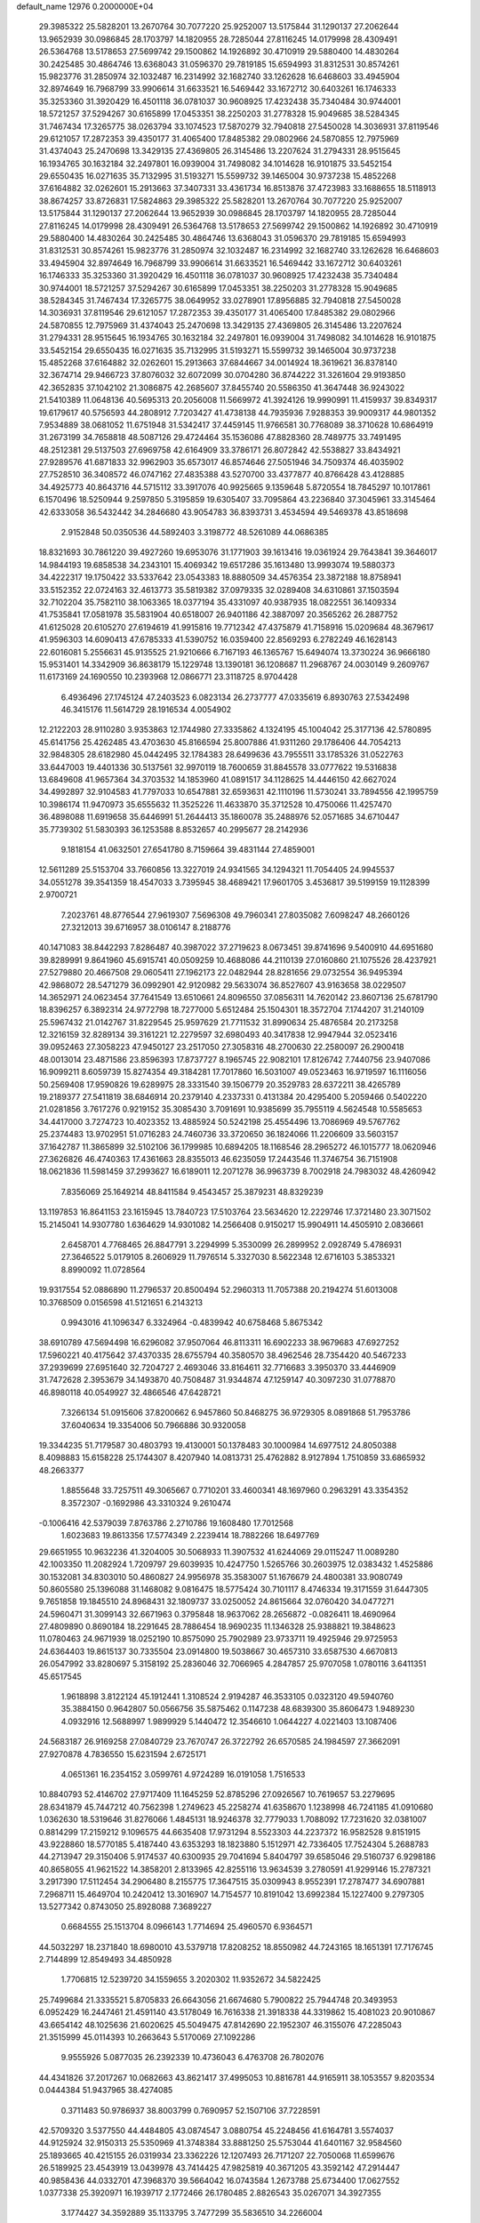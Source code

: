 default_name                                                                    
12976  0.2000000E+04
  29.3985322  25.5828201  13.2670764  30.7077220  25.9252007  13.5175844
  31.1290137  27.2062644  13.9652939  30.0986845  28.1703797  14.1820955
  28.7285044  27.8116245  14.0179998  28.4309491  26.5364768  13.5178653
  27.5699742  29.1500862  14.1926892  30.4710919  29.5880400  14.4830264
  30.2425485  30.4864746  13.6368043  31.0596370  29.7819185  15.6594993
  31.8312531  30.8574261  15.9823776  31.2850974  32.1032487  16.2314992
  32.1682740  33.1262628  16.6468603  33.4945904  32.8974649  16.7968799
  33.9906614  31.6633521  16.5469442  33.1672712  30.6403261  16.1746333
  35.3253360  31.3920429  16.4501118  36.0781037  30.9608925  17.4232438
  35.7340484  30.9744001  18.5721257  37.5294267  30.6165899  17.0453351
  38.2250203  31.2778328  15.9049685  38.5284345  31.7467434  17.3265775
  38.0263794  33.1074523  17.5870279  32.7940818  27.5450028  14.3036931
  37.8119546  29.6121057  17.2872353  39.4350177  31.4065400  17.8485382
  29.0802966  24.5870855  12.7975969  31.4374043  25.2470698  13.3429135
  27.4369805  26.3145486  13.2207624  31.2794331  28.9515645  16.1934765
  30.1632184  32.2497801  16.0939004  31.7498082  34.1014628  16.9101875
  33.5452154  29.6550435  16.0271635  35.7132995  31.5193271  15.5599732
  39.1465004  30.9737238  15.4852268  37.6164882  32.0262601  15.2913663
  37.3407331  33.4361734  16.8513876  37.4723983  33.1688655  18.5118913
  38.8674257  33.8726831  17.5824863  29.3985322  25.5828201  13.2670764
  30.7077220  25.9252007  13.5175844  31.1290137  27.2062644  13.9652939
  30.0986845  28.1703797  14.1820955  28.7285044  27.8116245  14.0179998
  28.4309491  26.5364768  13.5178653  27.5699742  29.1500862  14.1926892
  30.4710919  29.5880400  14.4830264  30.2425485  30.4864746  13.6368043
  31.0596370  29.7819185  15.6594993  31.8312531  30.8574261  15.9823776
  31.2850974  32.1032487  16.2314992  32.1682740  33.1262628  16.6468603
  33.4945904  32.8974649  16.7968799  33.9906614  31.6633521  16.5469442
  33.1672712  30.6403261  16.1746333  35.3253360  31.3920429  16.4501118
  36.0781037  30.9608925  17.4232438  35.7340484  30.9744001  18.5721257
  37.5294267  30.6165899  17.0453351  38.2250203  31.2778328  15.9049685
  38.5284345  31.7467434  17.3265775  38.0649952  33.0278901  17.8956885
  32.7940818  27.5450028  14.3036931  37.8119546  29.6121057  17.2872353
  39.4350177  31.4065400  17.8485382  29.0802966  24.5870855  12.7975969
  31.4374043  25.2470698  13.3429135  27.4369805  26.3145486  13.2207624
  31.2794331  28.9515645  16.1934765  30.1632184  32.2497801  16.0939004
  31.7498082  34.1014628  16.9101875  33.5452154  29.6550435  16.0271635
  35.7132995  31.5193271  15.5599732  39.1465004  30.9737238  15.4852268
  37.6164882  32.0262601  15.2913663  37.6844667  34.0014924  18.3619621
  36.8378140  32.3674714  29.9466723  37.8076032  32.6072099  30.0704280
  36.8744222  31.3261604  29.9193850  42.3652835  37.1042102  21.3086875
  42.2685607  37.8455740  20.5586350  41.3647448  36.9243022  21.5410389
  11.0648136  40.5695313  20.2056008  11.5669972  41.3924126  19.9990991
  11.4159937  39.8349317  19.6179617  40.5756593  44.2808912   7.7203427
  41.4738138  44.7935936   7.9288353  39.9009317  44.9801352   7.9534889
  38.0681052  11.6751948  31.5342417  37.4459145  11.9766581  30.7768089
  38.3710628  10.6864919  31.2673199  34.7658818  48.5087126  29.4724464
  35.1536086  47.8828360  28.7489775  33.7491495  48.2512381  29.5137503
  27.6969758  42.6164909  33.3786171  26.8072842  42.5538827  33.8434921
  27.9289576  41.6871833  32.9962903  35.6573017  46.8574646  27.5051946
  34.7509374  46.4035902  27.7528510  36.3408572  46.0747162  27.4835388
  43.5270700  33.4377877  40.8766428  43.4128885  34.4925773  40.8643716
  44.5715112  33.3917076  40.9925665   9.1359648   5.8720554  18.7845297
  10.1017861   6.1570496  18.5250944   9.2597850   5.3195859  19.6305407
  33.7095864  43.2236840  37.3045961  33.3145464  42.6333058  36.5432442
  34.2846680  43.9054783  36.8393731   3.4534594  49.5469378  43.8518698
   2.9152848  50.0350536  44.5892403   3.3198772  48.5261089  44.0686385
  18.8321693  30.7861220  39.4927260  19.6953076  31.1771903  39.1613416
  19.0361924  29.7643841  39.3646017  14.9844193  19.6858538  34.2343101
  15.4069342  19.6517286  35.1613480  13.9993074  19.5880373  34.4222317
  19.1750422  33.5337642  23.0543383  18.8880509  34.4576354  23.3872188
  18.8758941  33.5152352  22.0724163  32.4613773  35.5819382  37.0979335
  32.0289408  34.6310861  37.1503594  32.7102204  35.7582110  38.1063365
  18.0377194  35.4331097  40.9387935  18.0822551  36.1409334  41.7535841
  17.0581978  35.5831904  40.6518007  26.9401186  42.3887097  20.3565262
  26.2887752  41.6125028  20.6105270  27.6194619  41.9915816  19.7712342
  47.4375879  41.7158916  15.0209684  48.3679617  41.9596303  14.6090413
  47.6785333  41.5390752  16.0359400  22.8569293   6.2782249  46.1628143
  22.6016081   5.2556631  45.9135525  21.9210666   6.7167193  46.1365767
  15.6494074  13.3730224  36.9666180  15.9531401  14.3342909  36.8638179
  15.1229748  13.1390181  36.1208687  11.2968767  24.0030149   9.2609767
  11.6173169  24.1690550  10.2393968  12.0866771  23.3118725   8.9704428
   6.4936496  27.1745124  47.2403523   6.0823134  26.2737777  47.0335619
   6.8930763  27.5342498  46.3415176  11.5614729  28.1916534   4.0054902
  12.2122203  28.9110280   3.9353863  12.1744980  27.3335862   4.1324195
  45.1004042  25.3177136  42.5780895  45.6141756  25.4262485  43.4703630
  45.8166594  25.8007886  41.9311260  29.1786406  44.7054213  32.9848305
  28.6182980  45.0442495  32.1784383  28.6499636  43.7955511  33.1785326
  31.0522763  33.6447003  19.4401336  30.5137561  32.9970119  18.7600659
  31.8845578  33.0777622  19.5316838  13.6849608  41.9657364  34.3703532
  14.1853960  41.0891517  34.1128625  14.4446150  42.6627024  34.4992897
  32.9104583  41.7797033  10.6547881  32.6593631  42.1110196  11.5730241
  33.7894556  42.1995759  10.3986174  11.9470973  35.6555632  11.3525226
  11.4633870  35.3712528  10.4750066  11.4257470  36.4898088  11.6919658
  35.6446991  51.2644413  35.1860078  35.2488976  52.0571685  34.6710447
  35.7739302  51.5830393  36.1253588   8.8532657  40.2995677  28.2142936
   9.1818154  41.0632501  27.6541780   8.7159664  39.4831144  27.4859001
  12.5611289  25.5153704  33.7660856  13.3227019  24.9341565  34.1294321
  11.7054405  24.9945537  34.0551278  39.3541359  18.4547033   3.7395945
  38.4689421  17.9601705   3.4536817  39.5199159  19.1128399   2.9700721
   7.2023761  48.8776544  27.9619307   7.5696308  49.7960341  27.8035082
   7.6098247  48.2660126  27.3212013  39.6716957  38.0106147   8.2188776
  40.1471083  38.8442293   7.8286487  40.3987022  37.2719623   8.0673451
  39.8741696   9.5400910  44.6951680  39.8289991   9.8641960  45.6915741
  40.0509259  10.4688086  44.2110139  27.0160860  21.1075526  28.4237921
  27.5279880  20.4667508  29.0605411  27.1962173  22.0482944  28.8281656
  29.0732554  36.9495394  42.9868072  28.5471279  36.0992901  42.9120982
  29.5633074  36.8527607  43.9163658  38.0229507  14.3652971  24.0623454
  37.7641549  13.6510661  24.8096550  37.0856311  14.7620142  23.8607136
  25.6781790  18.8396257   6.3892314  24.9772798  18.7277000   5.6512484
  25.1504301  18.3572704   7.1744207  31.2140109  25.5967432  21.0142767
  31.8229545  25.9597629  21.7711532  31.8990634  25.4876584  20.2173258
  12.3216159  32.8289134  39.3161221  12.2279597  32.6980493  40.3417838
  12.9947944  32.0523416  39.0952463  27.3058223  47.9450127  23.2517050
  27.3058316  48.2700630  22.2580097  26.2900418  48.0013014  23.4871586
  23.8596393  17.8737727   8.1965745  22.9082101  17.8126742   7.7440756
  23.9407086  16.9099211   8.6059739  15.8274354  49.3184281  17.7017860
  16.5031007  49.0523463  16.9719597  16.1116056  50.2569408  17.9590826
  19.6289975  28.3331540  39.1506779  20.3529783  28.6372211  38.4265789
  19.2189377  27.5411819  38.6846914  20.2379140   4.2337331   0.4131384
  20.4295400   5.2059466   0.5402220  21.0281856   3.7617276   0.9219152
  35.3085430   3.7091691  10.9385699  35.7955119   4.5624548  10.5585653
  34.4417000   3.7274723  10.4023352  13.4885924  50.5242198  25.4554496
  13.7086969  49.5767762  25.2374483  13.9702951  51.0716283  24.7460736
  33.3720650  36.1824066  11.2206609  33.5603157  37.1642787  11.3865899
  32.5102106  36.1799985  10.6894205  18.1168546  28.2965272  46.1015777
  18.0620946  27.3626826  46.4740363  17.4361663  28.8355013  46.6235059
  17.2443546  11.3746754  36.7151908  18.0621836  11.5981459  37.2993627
  16.6189011  12.2071278  36.9963739   8.7002918  24.7983032  48.4260942
   7.8356069  25.1649214  48.8411584   9.4543457  25.3879231  48.8329239
  13.1197853  16.8641153  23.1615945  13.7840723  17.5103764  23.5634620
  12.2229746  17.3721480  23.3071502  15.2145041  14.9307780   1.6364629
  14.9301082  14.2566408   0.9150217  15.9904911  14.4505910   2.0836661
   2.6458701   4.7768465  26.8847791   3.2294999   5.3530099  26.2899952
   2.0928749   5.4786931  27.3646522   5.0179105   8.2606929  11.7976514
   5.3327030   8.5622348  12.6716103   5.3853321   8.8990092  11.0728564
  19.9317554  52.0886890  11.2796537  20.8500494  52.2960313  11.7057388
  20.2194274  51.6013008  10.3768509   0.0156598  41.5121651   6.2143213
   0.9943016  41.1096347   6.3324964  -0.4839942  40.6758468   5.8675342
  38.6910789  47.5694498  16.6296082  37.9507064  46.8113311  16.6902233
  38.9679683  47.6927252  17.5960221  40.4175642  37.4370335  28.6755794
  40.3580570  38.4962546  28.7354420  40.5467233  37.2939699  27.6951640
  32.7204727   2.4693046  33.8164611  32.7716683   3.3950370  33.4446909
  31.7472628   2.3953679  34.1493870  40.7508487  31.9344874  47.1259147
  40.3097230  31.0778870  46.8980118  40.0549927  32.4866546  47.6428721
   7.3266134  51.0915606  37.8200662   6.9457860  50.8468275  36.9729305
   8.0891868  51.7953786  37.6040634  19.3354006  50.7966886  30.9320058
  19.3344235  51.7179587  30.4803793  19.4130001  50.1378483  30.1000984
  14.6977512  24.8050388   8.4098883  15.6158228  25.1744307   8.4207940
  14.0813731  25.4762882   8.9127894   1.7510859  33.6865932  48.2663377
   1.8855648  33.7257511  49.3065667   0.7710201  33.4600341  48.1697960
   0.2963291  43.3354352   8.3572307  -0.1692986  43.3310324   9.2610474
  -0.1006416  42.5379039   7.8763786   2.2710786  19.1608480  17.7012568
   1.6023683  19.8613356  17.5774349   2.2239414  18.7882266  18.6497769
  29.6651955  10.9632236  41.3204005  30.5068933  11.3907532  41.6244069
  29.0115247  11.0089280  42.1003350  11.2082924   1.7209797  29.6039935
  10.4247750   1.5265766  30.2603975  12.0383432   1.4525886  30.1532081
  34.8303010  50.4860827  24.9956978  35.3583007  51.1676679  24.4800381
  33.9080749  50.8605580  25.1396088  31.1468082   9.0816475  18.5775424
  30.7101117   8.4746334  19.3171559  31.6447305   9.7651858  19.1845510
  24.8968431  32.1809737  33.0250052  24.8615664  32.0760420  34.0477271
  24.5960471  31.3099143  32.6671963   0.3795848  18.9637062  28.2656872
  -0.0826411  18.4690964  27.4809890   0.8690184  18.2291645  28.7886454
  18.9690235  11.1346328  25.9388821  19.3848623  11.0780463  24.9671939
  18.0252190  10.8575090  25.7902989  23.9733711  19.4925946  29.9725953
  24.6364403  19.8615137  30.7335504  23.0914800  19.5038667  30.4657310
  33.6587530   4.6670813  26.0547992  33.8280697   5.3158192  25.2836046
  32.7066965   4.2847857  25.9707058   1.0780116   3.6411351  45.6517545
   1.9618898   3.8122124  45.1912441   1.3108524   2.9194287  46.3533105
   0.0323120  49.5940760  35.3884150   0.9642807  50.0566756  35.5875462
   0.1147238  48.6839300  35.8606473   1.9489230   4.0932916  12.5688997
   1.9899929   5.1440472  12.3546610   1.0644227   4.0221403  13.1087406
  24.5683187  26.9169258  27.0840729  23.7670747  26.3722792  26.6570585
  24.1984597  27.3662091  27.9270878   4.7836550  15.6231594   2.6725171
   4.0651361  16.2354152   3.0599761   4.9724289  16.0191058   1.7516533
  10.8840793  52.4146702  27.9717409  11.1645259  52.8785296  27.0926567
  10.7619657  53.2279695  28.6341879  45.7447212  40.7562398   1.2749623
  45.2258274  41.6358670   1.1238998  46.7241185  41.0910680   1.0362630
  18.5319646  31.8276066   1.4845131  18.9246378  32.7779033   1.7088092
  17.7231620  32.0381007   0.8814299  17.2159212   9.1096575  44.6635408
  17.9731294   8.5523303  44.2237372  16.9582528   9.8151915  43.9228860
  18.5770185   5.4187440  43.6353293  18.1823880   5.1512971  42.7336405
  17.7524304   5.2688783  44.2713947  29.3150406   5.9174537  40.6300935
  29.7041694   5.8404797  39.6585046  29.5160737   6.9298186  40.8658055
  41.9621522  14.3858201   2.8133965  42.8255116  13.9634539   3.2780591
  41.9299146  15.2787321   3.2917390  17.5112454  34.2906480   8.2155775
  17.3647515  35.0309943   8.9552391  17.2787477  34.6907881   7.2968711
  15.4649704  10.2420412  13.3016907  14.7154577  10.8191042  13.6992384
  15.1227400   9.2797305  13.5277342   0.8743050  25.8928088   7.3689227
   0.6684555  25.1513704   8.0966143   1.7714694  25.4960570   6.9364571
  44.5032297  18.2371840  18.6980010  43.5379718  17.8208252  18.8550982
  44.7243165  18.1651391  17.7176745   2.7144899  12.8549493  34.4850928
   1.7706815  12.5239720  34.1559655   3.2020302  11.9352672  34.5822425
  25.7499684  21.3335521   5.8705833  26.6643056  21.6674680   5.7900822
  25.7944748  20.3493953   6.0952429  16.2447461  21.4591140  43.5178049
  16.7616338  21.3918338  44.3319862  15.4081023  20.9010867  43.6654142
  48.1025636  21.6020625  45.5049475  47.8142690  22.1952307  46.3155076
  47.2285043  21.3515999  45.0114393  10.2663643   5.5170069  27.1092286
   9.9555926   5.0877035  26.2392339  10.4736043   6.4763708  26.7802076
  44.4341826  37.2017267  10.0682663  43.8621417  37.4995053  10.8816781
  44.9165911  38.1053557   9.8203534   0.0444384  51.9437965  38.4274085
   0.3711483  50.9786937  38.8003799   0.7690957  52.1507106  37.7228591
  42.5709320   3.5377550  44.4484805  43.0874547   3.0880754  45.2248456
  41.6164781   3.5574037  44.9125924  32.9150313  25.5350969  41.3748384
  33.8881250  25.5753044  41.6401167  32.9584560  25.1893665  40.4215155
  26.0319934  23.3362226  12.1207493  26.7171207  22.7050068  11.6599676
  26.5189925  23.4543919  13.0439978  43.7414425  47.9825819  40.3671205
  43.3592142  47.2914447  40.9858436  44.0332701  47.3968370  39.5664042
  16.0743584   1.2673788  25.6734400  17.0627552   1.0377338  25.3920971
  16.1939717   2.1772466  26.1780485   2.8826543  35.0267071  34.3927355
   3.1774427  34.3592889  35.1133795   3.7477299  35.5836510  34.2266004
  16.0271723  42.8222312  44.4240687  15.8765135  43.8105145  44.2789418
  15.1669036  42.5228316  44.8802335  25.4246582  10.9942781  35.6364301
  26.1837882  10.4157286  35.4291709  24.6330789  10.4634171  36.0033140
  23.4318592   5.0928028  21.5279259  23.3991234   6.0915746  21.2908977
  23.9859915   5.0206091  22.4130634  27.4603862  44.7129544  16.8367214
  27.8125980  43.9135449  16.3280739  28.0179322  45.5181518  16.5297006
  12.3421797  36.7654440  46.4321487  13.2340829  36.4133225  46.1324197
  11.7036513  36.2931183  45.7761453  44.8814584  28.5796611  40.6442515
  44.7155461  29.2790046  39.9067297  43.9802787  28.7555702  41.2601755
   9.1309390  32.3634686   8.3668191   8.9218470  33.0311903   7.5927643
   8.8468958  32.8657156   9.2507518  47.2211958  14.5278057  42.6552980
  46.3950026  13.9303817  43.0443089  47.8229229  14.5910255  43.4610903
  23.1227761  40.7227401   7.0441108  23.8839546  40.0449326   7.1918163
  23.4491103  41.5809682   7.5047860  29.6255251  39.5008280  19.6253029
  29.3483866  40.2832930  19.0575234  30.1643404  39.8447364  20.4526025
  22.5769285  43.3808832  30.2529295  22.5504149  43.7934232  29.2808280
  21.9610483  44.0350842  30.7495294  10.0220461  44.9249579  16.6896796
   9.0977544  45.1012042  17.0112924  10.0062596  44.6625081  15.7334076
   0.2518510  48.5497411  47.2486018   1.0169317  48.3277909  47.9060095
  -0.5956295  48.1221872  47.6615664   6.8137608  13.7740303  25.2436748
   7.2949392  14.1345621  26.0410674   6.5998083  12.7709424  25.4756294
  11.4528196  43.0310266  13.3899332  12.4307084  42.9146716  13.6423674
  11.4566722  43.1589668  12.4053179  38.9473869  43.9370644  19.7223679
  38.7413969  44.4937502  20.5275144  39.9480906  43.9523163  19.6126771
  19.5035037   7.9534920  34.5449303  19.4651636   7.8218385  33.5338050
  18.6727810   8.4329823  34.8502044   3.0771877  17.9854420  11.8289566
   3.1484533  17.0057682  11.4327059   3.9992290  18.3699282  11.8084526
   8.3462478  21.5105212  33.0180434   8.0309115  22.2664640  32.5224505
   9.3404313  21.4162840  32.7935244   9.4328129  32.7170395  12.0204707
   9.2518211  33.2672272  12.8802376   8.4961207  32.5893641  11.6476073
  43.4277151  10.6639811  19.1680188  44.3579590  10.2619652  18.9282994
  42.8584701  10.5954024  18.3082820  14.8404820   4.4349912  19.1221958
  15.6519369   5.0051062  19.1914856  15.0721321   3.6354451  18.5202825
  30.1322257  47.0359403  36.5987752  30.5058637  46.9222002  35.6551605
  30.6844249  46.3337907  37.1822945  43.1132404   2.0032689  46.5497828
  42.2849289   1.5037681  46.7784764  43.7508339   1.2740183  46.1811932
  24.0222005  22.9806943  21.1341676  24.5255642  23.5649134  21.8454547
  23.7169494  22.1863431  21.5048599   6.8091864  48.6566562  15.4807403
   7.4111737  49.1650565  14.8766759   6.5142827  49.4062269  16.1777894
  35.0790472  34.4400906  39.7185811  35.0463774  34.5272121  40.7233421
  34.7165522  33.4941605  39.4591863  37.2389122  10.6376218  10.6314081
  37.4807801  10.9591848   9.6812176  36.1777962  10.7298755  10.5912989
   5.2670976   2.5402878  20.1803964   4.9833753   1.8196061  20.8648250
   6.2222424   2.7923092  20.3641675  32.6221051  20.5396812  42.1318587
  32.0017679  19.7784212  42.1504919  32.4740025  21.1498813  41.3919036
  33.9014940  24.2004382  39.2124760  34.2907769  24.8384662  38.5401276
  34.3810833  23.2881208  39.0206625  14.1096441   0.5486615  44.1703002
  14.2624233   1.3241810  44.7455945  14.2749626   0.8665249  43.1803392
  46.8706615  15.2892809  13.3656697  45.9395950  14.8140425  13.5416839
  46.5485644  16.0973449  12.8019268  16.5051601  34.5473849  38.1846331
  15.6307639  34.6647956  37.6468686  16.2073642  34.6358320  39.1730907
  32.7670099  14.6890667  43.0001496  32.5299994  15.1041485  43.9241954
  33.6989948  15.2057378  42.8629545  15.1833987   3.2894348   0.7747905
  15.0360442   3.5128117   1.7614582  14.9528395   2.2783241   0.7259413
  19.2714320  24.7135954  16.9762167  18.9722759  23.8833593  16.4049930
  20.0441100  25.1155343  16.3983111  27.0915679  32.9488397  20.5388714
  26.5989767  33.5681398  21.0828717  26.7584257  31.9893130  20.7684282
  42.0995345  49.2384467  49.0866104  41.7417059  49.1234254  48.1130190
  42.7101168  48.4317295  49.2268471  18.4388993  41.4246727  45.2742007
  17.7071158  42.0047230  44.8667586  19.0897265  41.2643149  44.5113979
  34.9167487  15.9212468  42.6718394  35.7836454  15.4973639  42.2974172
  35.2205893  16.5534908  43.4642040  42.6279132  29.9534631   4.0107322
  43.2254541  29.2220730   4.4579537  42.8185935  29.7600183   2.9869140
   1.6409281   9.8985177  17.0561132   2.3449200  10.3092272  17.7567149
   1.4864753   8.9494573  17.4456262  46.3904508  52.4341845  47.7307068
  45.8600260  51.7005947  48.2227461  45.7720598  52.7045825  46.9734608
  44.1058765  14.6640218  16.2076992  43.1496649  14.1546327  16.2579470
  44.5658086  14.2153962  17.0228445   8.0861379  16.9830354  33.4760555
   7.9531256  17.6047670  32.6967745   7.3400828  17.1824850  34.1386438
  25.2221436  40.6167241  26.7933189  24.5546603  40.9858702  27.4357419
  25.5663738  41.4177665  26.3050709  27.1986259  52.0339308  12.2290604
  27.4672892  52.3372948  11.2623343  27.0510076  50.9930163  12.1215413
  41.6345556  25.4324546  16.4176147  41.2954001  26.3543266  16.1827248
  42.5703755  25.5270467  16.7250763  45.8332822  14.5613231   5.6947809
  46.3267007  15.1967835   5.1002890  45.1885095  14.0141763   5.1206370
  29.5889711  25.6662513  43.8998133  29.5886013  24.7233513  43.4609477
  30.1489868  26.2186189  43.2150019  17.2205654  49.0628762  46.9249538
  17.3493538  48.5597435  46.0999557  18.0635545  49.6332331  47.0913327
  43.0630419  43.9600567  14.9713411  42.7446496  44.9117120  14.8914878
  44.0058596  43.9962169  15.3679799  10.6590500   7.1842406  40.8132504
  11.2385696   7.3239920  41.6708233  10.3295143   6.1875309  40.9657286
  22.1276534   0.6389500  22.6786674  21.6983141   0.4200757  21.7867697
  21.4992432   1.4268061  23.0566377  31.3966772  33.1411851  10.8625592
  31.1076005  32.4258963  10.1434768  32.4308107  33.2233090  10.8512455
  32.5772549   5.2793427  32.6817931  33.3406580   5.2333258  32.0017747
  31.7256230   5.2950351  32.0924414   4.4129879  25.5560984  31.7523325
   3.9401793  24.7701298  31.3445334   4.2643474  25.4812591  32.7970494
   3.6131788  20.0209231  31.3033416   4.2074155  19.2480746  31.6983547
   2.6449536  19.6730430  31.4404547  41.7624611  11.4869483   1.9738240
  41.8788854  11.7233190   0.9736907  41.9125846  12.3824659   2.4449884
  29.6272051  30.9458616  33.0985662  30.0227539  31.6475565  33.7614929
  29.1340557  31.4406287  32.3841475  33.9712768  22.5548228  11.4664296
  33.7905499  22.9658262  10.5848460  34.3903742  23.3101142  11.9832111
  39.5020183   5.7240483  37.1361394  38.7844096   5.0309844  37.1905662
  39.7534497   6.1193201  38.0385873  17.7245645  41.9838326  39.0942523
  16.7636524  42.1252788  39.1806224  17.9673798  42.5723455  38.2632610
  14.0376674  23.6877189  46.3949212  13.0188139  23.8463983  46.1888267
  14.5330411  24.3373023  45.8266360  45.6005821   2.3288117   1.7760100
  45.5035770   3.2588736   1.2706604  46.3358433   1.8710647   1.2818031
  30.0866222  27.5577215  27.5481528  30.2050142  28.1502860  28.3922571
  29.8550981  28.1977848  26.7834629  22.4365134  23.1109307  36.8625007
  22.1628846  22.8308956  37.8578448  21.6862449  23.7789919  36.5736971
  40.1052825  39.4544717  21.6318881  40.1005861  40.1509611  20.9392443
  41.1298414  39.3941662  21.8823401   0.8548287  20.9214915  38.8395617
   0.8059939  19.9016607  38.7625603   0.1189965  21.2301651  38.1845372
  14.7396017  38.8566807   0.1806091  15.2343343  38.6870539   1.0641468
  14.0260128  38.1103925   0.1450947  29.6551869  52.3659186  19.9427700
  30.3846331  52.3875012  19.2489756  29.5699025  53.3966111  20.2014086
  30.5935990  14.4749596   8.6165403  31.4079410  14.2132276   8.0979553
  30.9110849  14.8847518   9.5345033  42.1138439   6.8406226  18.9805364
  42.3956852   6.2951206  18.1756553  42.1768176   7.8008330  18.6698554
  44.2936472   5.8659846  27.1292291  43.3768801   5.4159611  26.9392536
  43.9761567   6.7431103  27.5702894   9.7885475  23.1441252  28.1101335
  10.2680809  23.2972102  27.1841354  10.5451160  22.9167317  28.7666147
  31.9891315  16.7026532  17.1246561  33.0464865  16.7376991  17.1430251
  31.6921516  17.6618176  17.2222774  47.9212700  10.8849783  38.0331435
  47.6066295  10.9259647  39.0170573  48.9466012  10.7007427  38.0796496
  41.7250207  41.6069476  15.4970785  42.1432810  42.4786651  15.5594474
  40.8081599  41.7109078  15.1109783   4.7079123   1.0936640  15.9505515
   5.6867759   1.1246313  16.1617347   4.6200181   1.8586127  15.2594940
  11.6157204  19.4896565  45.6085571  11.8121427  18.6496382  45.0542401
  11.7692702  20.2491474  44.9427216  46.1796306  30.8221232   6.4632293
  45.4363763  31.5690264   6.4644402  45.7717436  30.1090574   5.8492989
  47.6507027  43.2061138  28.6276667  47.7291413  43.8013868  27.7665816
  47.6893300  42.2299932  28.2842412  38.6664737  45.7430287  22.7253825
  37.8047730  46.2319535  22.6181758  38.9871747  46.0024519  23.7078526
  14.5745434  23.0316399  19.2932752  15.2246910  22.9845277  18.4895427
  13.5971222  22.9990195  18.9713394  47.9531955  12.5605896  14.5599543
  47.3871557  11.9072290  14.1156733  47.8020856  13.4982059  14.2413856
  39.6156117  41.7546086   8.0573890  39.7924625  42.6790147   8.3166143
  40.4463755  41.1883181   8.4365495   5.1941279   1.5737805  42.1159388
   5.8795000   2.3061097  41.9040940   4.5930682   1.5198440  41.3750916
  21.4645048  28.7023057  11.9188878  21.0337207  29.1131140  11.1389171
  20.9808816  27.8552725  12.1184224  14.3038826  11.7431189  16.9591313
  15.2469238  11.3783093  16.8285271  13.9385300  11.8509493  16.0033303
  27.5020670  24.8698811  24.5746169  28.4757129  25.1358987  24.4664832
  27.0332115  25.7521971  24.7859806  20.4223196  44.2547533   5.2244873
  19.3919881  44.3478617   5.1114592  20.5443268  44.6781064   6.1887548
   6.9595797  17.2004468  12.9605355   6.5225512  17.9217837  12.3504286
   7.7281980  16.8889978  12.4567264  42.7437807  39.4035951  45.8685634
  42.0502979  38.7223189  45.6626483  42.2818768  39.9157557  46.6560475
  17.1280202  39.2758389  41.2635063  16.5688832  40.0339475  41.7376981
  16.8443589  39.4159775  40.2877210  20.9288433   9.3008635   2.3554248
  21.1051531  10.2438172   2.7729766  21.8298492   8.8180112   2.4753887
  30.6794012  35.0294780  47.3989741  29.7937294  34.8094207  47.9121853
  31.3627153  35.0816292  48.1047786  20.0416261  44.3214475  12.6104851
  20.2498961  44.4099764  11.6469058  19.4268611  43.4958376  12.6685597
  36.4990740  12.7134177  16.9692248  37.4860496  12.5884013  17.1898659
  36.1989893  13.2851074  17.7559761  18.3828250   2.5919830   1.4382204
  18.0855941   3.2172927   2.2238684  18.7320667   3.2613604   0.7547715
  12.8823590  43.6529811  41.7382267  13.7943951  43.4258619  41.2964856
  12.4941790  44.3019015  40.9694079  38.5682025   5.6984443  46.2509542
  38.2541422   6.1420324  45.3947886  38.3216705   6.2942022  47.0245903
   2.5074307  30.4134251  18.7751587   2.0239873  31.1382798  18.1917211
   1.8686573  29.6104609  18.6530286  18.1599809  36.4650775  29.6380250
  18.9892081  37.1225157  29.6948513  18.0998272  36.2425128  28.6554446
  36.0750022  19.7453131  35.5518926  35.2224001  20.1621565  35.9160819
  35.8702525  18.6863700  35.6886906  35.1791944  17.2201469  35.9767658
  34.4699122  17.0521332  36.6353063  34.8022892  17.0016713  35.0463007
  35.6110988  32.0297580  10.1277692  35.5110917  31.0773732   9.7114193
  36.5842175  32.2834263   9.8360521   4.9263810   1.4639347  37.4153158
   5.1611358   0.6724652  36.8414110   3.8675359   1.3670801  37.4028609
  27.6755348  28.5080110  45.6684257  28.6338342  28.9595142  45.6061426
  27.0722274  29.2933292  45.4008013   3.2721694   1.3743964  40.0915593
   3.0175842   0.6019559  40.7197950   2.7933119   1.2193861  39.2130372
  37.5930018  10.5862147   7.9472732  37.2709606  10.6881837   6.9717976
  38.5243171  11.0461189   7.9723051   7.5233686  32.0517700  18.8082235
   6.9251383  31.3858074  18.2572758   7.5801538  31.6862573  19.7376429
  13.2326992  52.7835359  19.9742923  12.4145478  52.3672294  20.4921309
  13.0918004  52.4548403  19.0216662   5.8140942  50.3666490  17.4363003
   5.9360908  51.1979413  17.9949830   6.0263624  49.5627012  18.0277481
  25.8514044  11.8948245  23.5663281  26.5175591  11.6349653  24.2994406
  26.2685675  11.6963389  22.7016921  20.6426336  33.5259854  48.3211377
  19.6698595  33.8824965  48.5072393  20.5459728  32.5670727  48.0832909
  37.4050850   3.3857235  37.1538395  36.8271521   4.1139294  36.7122426
  37.9271513   2.9619120  36.4038798  47.7091948  36.4622825  45.5932148
  47.4855478  36.8394182  44.7466380  47.5201364  37.1004945  46.3883627
   8.1054484  41.9647345   6.1441688   8.5846978  42.4843246   5.4247222
   7.2107906  41.7149752   5.8048288   4.1731037   4.1501608  44.8553909
   4.8141345   3.4470744  44.5842724   3.6225863   4.3060659  43.9879304
  46.7683186  43.7607317  31.4878816  45.8040812  43.9286010  31.8262533
  46.7655957  43.8403799  30.4862172  10.4380221  34.5500371   1.9787037
  11.2026594  35.0660715   2.3854094  10.7417750  34.2474216   1.0423555
   5.9583963  13.2502978   8.1649182   5.4684323  12.6935279   7.4137761
   6.8498027  13.4157156   7.7260327  13.1172657  28.2972771  33.0647606
  12.7454389  27.5311925  33.4465062  12.4353570  29.0964516  33.1363775
  48.3458844  32.9762144  10.1498509  48.2975295  32.0131094  10.5467647
  47.3982336  33.3397842  10.1321083  35.5939562   8.3799037  25.5410942
  35.7241224   7.6530612  26.2443094  36.5860461   8.7491516  25.5161519
  17.4761461  51.5199828  15.2324677  17.7083691  51.3491605  14.2446395
  18.2480533  51.1151561  15.7504463  14.2987212  16.3487037  10.7768323
  13.5639442  16.0114320  10.1356628  14.2377707  15.8082313  11.6130538
   8.3655860   1.7474900  26.9025683   7.7755332   1.4970865  27.7309045
   7.9076701   2.6047398  26.5392575  38.0653361  27.7209779  47.9869599
  37.1382109  27.8116661  48.3332233  38.4613875  28.5884836  47.7238312
   8.6042318  38.6515808  11.3337287   7.8892756  38.4222988  10.5832469
   9.3734882  38.9725628  10.7248794  45.7952101  44.6336975  41.7682743
  46.6527122  45.2022240  41.8460004  45.1040439  45.3189542  42.1659665
   1.0602186  16.8626730   3.1852761   0.4236395  17.3121529   2.5911994
   1.1254672  15.8758284   2.8966441  15.1878691  48.0193996   7.7639274
  15.4091262  47.4694805   7.0130705  14.2713858  48.3630621   7.7803921
  39.0213195  36.6153971  16.2081439  38.0727091  36.5459204  16.5904531
  39.6560432  36.6492311  17.0347224   5.4689530   8.3084265  25.2172331
   5.0465736   9.1926896  24.8729899   6.3477046   8.2581782  24.6893639
   8.7032038  15.7348926  30.2338783   9.7032728  15.8861625  29.9936210
   8.3666295  16.6591707  30.5136868   7.4583101  50.2932633  34.8636035
   6.8237275  49.6730706  34.3124305   8.4140884  49.7808946  34.8163441
  11.8160770  38.6743790   6.9375649  11.8063203  39.2885048   6.0929683
  11.4039561  37.7896449   6.5888976   9.7131958  25.9169534  46.1049556
   9.2561593  25.5731980  46.9756571   9.0116889  26.3570587  45.5134855
  39.4931546  47.4468322  45.2312350  40.1278736  47.5968338  45.9703190
  39.5786483  48.3043418  44.6143232   5.3301621  11.7811068  19.8498096
   6.1715297  11.2609034  19.8156932   5.6041504  12.7227073  20.1616168
   8.4239838   8.0621316  31.4720375   7.7963252   8.4634561  32.2227725
   8.4559431   7.0743645  31.6108415  46.2649323  48.5711521   8.0995436
  45.4168036  48.8976745   7.6569311  46.0083122  47.7520283   8.6332655
  30.9557219  31.0345553   9.5462908  31.1547809  30.2141942  10.1425565
  29.9749145  30.8840316   9.2564506  42.5709600   4.2592356  48.0499848
  43.6104682   4.2108903  48.2158762  42.4064905   3.4871116  47.4401440
  28.7065563  39.4589067   3.7426616  28.2293618  38.7395879   4.3206471
  28.4618026  40.3289450   4.1624470  16.5751012  31.1014663  41.6148634
  16.8569210  30.4266027  42.3242510  17.4137792  31.1714989  41.0000990
  21.8957413   6.5684352  16.3320292  21.4596191   5.8150903  15.7516894
  22.8329517   6.2204816  16.6052110   3.8769082  23.7652071  23.9475051
   3.1734096  23.4648452  24.6516365   4.6093571  22.9991803  24.0561798
  13.7516456  44.1077991  12.0453797  14.1960850  43.7921618  11.1847472
  13.9021303  43.2836886  12.6398659  13.3772716  38.8930342  33.1186084
  12.9681734  38.1943082  32.4864926  12.6892709  39.6486261  33.1830348
  44.1966808  41.0253310   7.8655472  43.2363627  41.1647785   8.0544838
  44.5074212  41.8040141   7.2184084  30.1213681  48.0854890  13.8581129
  31.0418811  48.2675383  13.4050107  29.4423440  47.9614894  13.1214288
  31.9282210  50.0363997  16.7209484  31.5181091  50.4769512  15.8559282
  32.8335268  50.4435108  16.8288503  19.0853811  14.5793028  44.7428181
  19.5667649  15.5015562  44.8564405  18.3759779  14.8182572  44.0267388
  46.5306883   0.3104983  14.7214544  45.9268102  -0.1188865  15.4876752
  45.9901110   0.0530536  13.8771855   0.7880126  27.5150943  36.4089430
   0.0862390  28.0719179  36.8383029   1.6373632  28.0211111  36.5342396
  20.6073116  41.1494128   2.0086689  21.2002729  41.3459924   2.8148933
  20.6773970  40.1595714   1.8713837  13.9430765  26.9198738  26.0295900
  14.4850618  27.3945321  25.3026264  14.6733154  26.5844654  26.7244193
  21.1590584  35.2811411  20.8559639  21.6195069  35.2411704  21.7495009
  21.8623840  35.3715215  20.1121807  40.3689978  24.1444885  30.7528999
  40.6847356  25.1261992  30.7453503  40.9803025  23.7052623  31.4193571
  26.8148598  22.8590908  40.6200128  26.3550079  21.9943509  40.2362106
  26.0965086  23.5695915  40.4080099  25.7708268  21.3212854   1.6463773
  26.1523067  21.5455099   0.6906583  25.9108498  22.1639830   2.1988872
   0.2602812  47.2414809  36.3920250  -0.5130733  46.8204252  36.8098597
   1.1224774  46.9025449  36.8910940  46.2503932  16.2253696  22.0425379
  46.9520666  15.6259602  21.5811805  45.4277449  15.6328431  22.0980507
   3.8605410  38.8629714  40.9208626   3.0290541  38.9693033  41.4808005
   4.0287285  37.8510237  40.8393358   3.3628077  26.3439085   2.1607541
   2.6862549  26.9071879   2.6927209   3.6067960  26.9717810   1.3657928
  34.1026179  44.0350587  17.1692656  34.1364761  43.0575136  16.9681786
  34.9830244  44.1401260  17.6904360  43.6038277  43.0569549   4.4304196
  44.2867114  42.8243574   5.2583762  44.1462625  43.7335897   3.9169756
  18.7741653  24.2413187   4.7650242  19.7080463  24.2727414   4.4169590
  18.8857047  23.7719973   5.7535284  47.9899129   1.2720050  22.1454810
  47.5284720   1.3487495  23.0282839  47.2492595   1.4452135  21.4263213
  44.5075466  10.9051813  39.2582104  45.3801990  11.2384137  39.6308769
  44.0539611  10.3596405  40.0145339  11.8011499  16.2926810  38.2037140
  12.0372854  15.3520132  38.6096961  10.9703425  16.5669341  38.7523699
  15.1131783   8.9239326  29.7182147  14.3309988   9.2497546  29.0934717
  14.5345888   8.5895463  30.5187699  22.6896353  48.4417738  32.1507463
  22.3672261  48.5951061  31.2488699  22.5131183  47.3942095  32.2780396
   1.0182713  37.9936989   3.8052335   1.9625864  37.7139295   3.7315137
   0.4069543  37.4289732   3.2262339  25.9319288  46.2235010  47.8760381
  25.2498327  45.5591416  48.2832133  26.8227234  45.8069845  48.1281538
  17.3943442  48.0837727  41.3185989  17.2032744  49.0957431  41.0613837
  18.3981159  48.1735428  41.5485448  29.5944159  12.5712546  12.8049318
  28.9022601  13.2687134  12.5918541  29.6910496  11.9972141  11.9525289
  35.5851323  44.5178756   0.4168262  34.6042461  44.6518906   0.3904141
  35.7364706  43.7203800  -0.2460627  38.1264692  40.2963538  15.7135591
  37.7759150  41.1149365  15.2032104  37.2800285  39.8857324  16.1342754
  35.6931540  36.1821377  48.6464081  35.4822250  37.0433777  48.1449453
  36.1416737  36.5062778  49.4914494  19.6415518  10.3479102   0.0986467
  20.0577985   9.8006780  -0.6882965  19.9915310   9.9153749   0.9459603
   9.4459253  52.5758307  44.2268165  10.3661017  52.3627882  44.6814368
   8.7757928  52.2180143  44.8916328  41.4761331   1.8118159  40.7395952
  40.8469697   2.5776564  40.4239148  42.3046018   1.8654350  40.1193384
   7.7389248  27.0596864  22.8899683   8.1225207  26.8851861  21.9765129
   7.1434032  26.2013991  23.0690254  42.5313101  24.1710980  40.3662720
  43.2562249  24.2420206  39.6213007  42.7766583  23.3367700  40.8177861
  33.8385961  41.6768673  25.8820745  34.3743845  42.3462122  25.2457793
  33.5857640  42.3161706  26.6725762   3.9656264  37.1086228   4.4795557
   4.6885139  37.1333741   3.7180214   3.7708019  36.0707784   4.5818322
  19.5800766  29.3068535   0.3202269  19.1481609  28.4646351   0.7726298
  19.2629183  30.0594294   0.8766904  19.8089278  45.4171306  36.8807447
  18.8206489  45.8433742  36.8422746  20.1487463  45.6563966  35.9462311
  11.0457675  18.3662494  23.3579898  10.2614467  18.6136079  22.6264348
  11.4488961  19.3263932  23.5324051  25.8490980  14.9639845  32.2071712
  24.9447761  15.4705696  32.4755799  26.5584515  15.6055856  32.5726693
  39.1946421  47.7216241   0.7461304  39.8658286  46.9009844   0.7356274
  38.3478455  47.3047612   0.2364851  45.8089654  45.1085874   7.3451782
  45.0290743  45.7613423   7.1283998  45.9671976  45.3173189   8.3219238
   4.6838122   4.2208357   3.4062440   4.6058058   5.1370177   2.9671648
   4.0719399   3.5383289   2.8962746   0.1342884  29.9622113  16.7067259
   0.9586917  29.6990125  16.1645649   0.1187779  29.3407007  17.5301192
  39.7856359   3.6778567   2.5403132  39.1437013   3.2432084   3.2808245
  39.1493161   3.8500861   1.7522556  30.8734240  47.1709324  20.1047567
  30.0972672  47.5224515  20.6864151  30.3479898  46.9483073  19.2274603
  24.5133915  24.6935080  29.2095065  24.5108585  25.5869880  29.7472425
  23.8933630  24.8453186  28.4151574  47.2506483  34.4221293  31.2451620
  47.7884288  35.3228638  31.3356713  47.9199628  33.6947844  31.5374314
  30.6274202  10.0791702  45.3744518  31.4696420  10.6230216  45.2677942
  30.6459275   9.7271671  46.3295038  37.7246900  20.6508302  13.8819552
  38.0328412  21.6305751  14.0952982  36.8609342  20.4819810  14.3974046
  32.0942866   8.8344829  24.7859154  32.2188206   9.4162858  23.9988119
  32.6434545   7.9725077  24.6901734  27.6638878   1.4396488  13.6850385
  27.6828925   0.8947344  14.6082415  27.6567371   0.5634001  13.0488029
   1.1661690   6.7883892  28.5001971   0.2201310   6.6321000  28.0709886
   1.0830244   6.4491860  29.4422120  39.6219669  30.2435774   7.5458985
  39.5873646  30.1536531   6.5577224  40.4863003  29.6975257   7.8048170
  16.3837785  20.5273388   6.2102432  16.5183056  21.2734082   5.5183534
  16.1418987  21.0426846   7.0736633  20.0554562  51.0725020   5.9023675
  20.3621807  50.1784121   5.5227371  20.7218740  51.7543348   5.5357607
  20.8173126  24.4749194  47.5265579  20.5315741  24.3197223  48.5153138
  20.0371316  24.1092397  46.9579344  -0.0837189  24.1968029  11.5667082
   0.9376374  24.3651304  11.7894369  -0.2631284  23.4424589  12.2442775
  24.7356215  51.7372516  17.3240932  24.3813272  51.2342391  18.1478087
  24.9431893  52.6574313  17.7499069  29.1699922  14.1287322  45.6423505
  29.5466535  13.5000221  46.4340357  28.6748122  14.8523963  46.1597593
  30.8111356  19.1920469  24.5524675  30.7501371  19.1483774  25.5693435
  31.8098221  19.0886419  24.3413176  39.0238292  23.0218461  43.3952454
  39.5168975  22.7750772  42.5301548  38.2199343  22.4554743  43.5100635
  14.2558222  23.6787444  34.3237914  13.7465766  23.4649465  35.2540392
  13.9606453  22.9261197  33.7311792  39.9402351  13.0284504  37.2396308
  40.7655269  12.7837279  37.7876058  39.8297493  14.0499332  37.2462728
   6.8733339  48.7856078  19.3183209   7.7688083  48.4711409  18.9405009
   7.1419085  49.5840618  19.9142207  34.8683310  10.2725430  18.2609799
  34.7704844  11.2698123  18.4491555  33.8746906   9.9120575  18.4797103
  18.3017365  22.8145112  15.3572111  18.5168083  22.9840316  14.3965045
  18.7160999  21.9275465  15.5759998  43.9145997  21.2407196  35.1538931
  44.1175215  20.9713305  34.2187195  44.6655776  21.8134914  35.5054830
   2.2250753  36.5263878  29.6599554   2.9190206  37.2709475  29.8566289
   2.4657506  36.3489861  28.6242669   3.4903849  27.8906009   5.9705551
   3.4470946  27.7547491   6.9918858   4.0257529  27.0895044   5.6093902
  30.4567850   0.8130045  26.6194145  31.0268313   0.0938860  26.2668767
  29.5329842   0.6170576  26.8161728  16.1929873  37.2943192   2.3601343
  17.1988023  37.3233985   2.7426523  15.7628149  38.0247299   2.9424377
  44.6418886  43.3731593  39.6686402  45.2845398  43.9813934  40.2495289
  45.0248379  42.4286148  39.9443176   6.1475002  19.9615152  22.1642656
   6.5624593  20.2780924  21.2471006   5.1210739  20.0672679  21.9502575
  29.6117855  32.7476159  21.5589912  30.1778265  33.2189530  20.8599498
  28.6471118  33.0944884  21.4367785   4.6921508  47.6341330  37.8153478
   4.8294522  48.4287367  38.4933472   5.4593909  47.0716294  37.9568076
  44.5762749  25.2355230  46.4676560  44.6160578  26.2909143  46.4526755
  45.4856753  25.0184849  45.9511605  14.8943688  49.6459886  47.9480845
  14.1758572  49.3366680  47.2422368  15.8025389  49.4188908  47.4852616
  44.4514127  27.6756540  32.1620612  44.6841987  28.5191407  31.6573918
  44.1077398  27.0284930  31.4202812  30.3143386  24.1768474  32.5218422
  31.0200070  24.0892119  33.2840034  30.4844471  23.3379360  31.9420976
   8.6639691  22.3672332  47.2682796   8.9865137  21.7802899  48.0798990
   8.8327185  23.3110247  47.7709876  20.5270994  47.0319302   0.0012047
  21.1210988  46.7159758   0.7818295  19.6483213  47.3492452   0.4701736
   7.2099489  28.5575045  39.8605386   7.7966455  28.8747058  39.0709716
   6.2543729  29.0302122  39.6950296  27.1204431   8.8207957  35.1901286
  27.1227601   9.2451863  34.2486789  26.9701216   7.8108688  34.9799721
  48.4448344  29.3854908   5.7114718  47.7541943  30.1426062   5.9045856
  47.8553455  28.5429878   5.9712747  39.4333069  40.5436700  31.8138070
  39.5689129  39.8294446  31.0705132  40.3268179  41.0336280  31.8257213
  12.4743281  43.2366643  20.5561047  11.8891333  43.4271411  19.7054082
  13.4288726  43.2845891  20.1815452  21.3436731   0.1166108  20.2299974
  21.6965778   0.9684512  19.8317412  21.9051614  -0.6156141  19.8212857
  23.9043672   4.7466342  18.7498920  24.8953147   4.3840566  18.5046910
  23.8692119   4.8259104  19.7460882  19.4674574  33.3680454  17.8426037
  19.5649575  32.8153845  16.9647408  20.2113234  34.1258494  17.6214201
  36.2520050   5.7624890  35.9634370  35.3184749   5.8814399  35.5456538
  36.3908752   6.5428675  36.5855388  13.3246516   3.6019888  22.9087829
  14.0516016   2.9879227  22.5716044  12.4561504   3.2050013  22.4769394
  16.9923525  -0.0147710  28.0054658  16.6256954   0.4094438  27.1220859
  16.1533065   0.1230882  28.6615381   2.4123210  53.1943790   0.6016182
   3.0242102  52.4433369   0.8081903   1.4211562  52.7735128   0.7023800
  46.0606776   7.1687984  21.8429488  46.0680347   6.8076072  22.8546554
  45.2883617   6.7054457  21.4236564  42.5857742  26.2048815  42.2002980
  43.5570410  26.0199061  42.4580984  42.3806743  25.4436898  41.5127820
   5.6939340   1.1380283   0.8262955   5.2609927   1.6451299   1.6815600
   5.3164596   0.1933178   1.0070762  36.9321811   7.4168087   6.0289507
  36.1973838   7.6897042   5.3678435  37.7947013   7.7422699   5.5497239
  32.7800990  12.1895552  25.4114887  33.1852317  11.5371941  26.0846031
  31.9376867  12.5335322  25.9031842   8.0341021  18.4826185  30.9876201
   7.9703223  19.3888859  31.4764323   7.2366687  18.3639257  30.3751423
  28.0363850  10.9650597  47.2279047  28.7459311  11.7277986  47.4399031
  28.5823327  10.0903884  47.3591635  46.4678833  26.0921890  10.5346879
  46.9287128  25.2623797  10.9496309  46.0448907  25.6992780   9.6732494
  14.0112928  49.6958634  38.9225973  13.8395866  50.4070370  39.6335708
  14.9682418  49.8831457  38.5771263  23.5595575  35.3229777  29.7028876
  23.1365425  36.2333698  29.4804085  24.4957653  35.6623911  30.0566784
  35.9268121  36.0155165   5.6878389  35.5725478  36.6795811   6.4213560
  36.9398849  36.0526211   5.8544554  12.1950916  41.1961636  26.1834541
  12.3521919  40.5601657  26.9552727  11.3510145  41.7483019  26.4546098
  27.1092986  44.8474436   6.4089364  27.7425742  45.0419878   5.6316697
  27.5894552  44.0627972   6.9244370  30.3664940  44.7914170  25.5152967
  29.5873578  45.2557291  25.0065669  30.1736522  43.8186195  25.4436799
  16.0755385   9.9503446  39.9387860  15.4105097  10.5467767  40.4848157
  15.6242450   9.7946293  39.0286525  32.0228617  24.2062764  34.5973157
  32.8049287  24.3350806  35.2500192  31.6159828  23.2821577  34.9588867
  47.3294419  51.9492709  31.7935477  47.3415457  50.9777937  32.1541196
  47.4550625  51.8406015  30.7748137  47.1749824  30.1467558  14.4635733
  47.5109679  30.1918022  15.4396592  46.1401000  29.9430799  14.5378573
   7.4934290   5.2601300  28.0973358   7.1315361   6.1172379  28.6072171
   8.5006348   5.4215121  28.1087937  32.8316345  26.8398910   3.9411321
  32.1489747  26.5506719   3.2463427  32.1787550  27.4779021   4.5318697
  12.0342630   9.4060150   0.6136881  11.4193654   9.2008399   1.3916599
  12.9267608   9.7439685   0.9713581  11.8665226  30.2734841  43.2243220
  11.6489145  30.5913195  44.1228566  12.7669843  29.7597797  43.3255612
   2.8697025  44.0650830  26.8941300   2.9074941  43.0895227  26.5248175
   2.7376239  44.7029873  26.1000197  16.2867905   5.3937058  44.8646661
  15.7902989   5.7806535  45.6892739  15.8017904   4.4789219  44.7210202
   9.8116495  27.2858221  34.1710282   9.4703416  26.8332344  35.0172248
   9.2235537  28.1223058  34.1201225  40.3565448  30.5268615  42.7602541
  39.6009292  31.0492733  43.3215808  41.0692658  31.3301632  42.7240726
  35.6013600  41.9431397  47.3083990  34.7781040  41.3061912  46.9341205
  35.8683409  42.4058404  46.4553665  33.4674838  10.5190172  41.0503066
  32.7292669  10.9146682  41.6547552  33.5191792   9.5509818  41.3126177
  31.0480894  15.8049556  10.7611071  30.0308118  16.0338002  10.7068356
  31.2364766  15.7960312  11.8018455  15.1431845   6.2613909   5.8141831
  14.2115027   6.4102534   5.4443196  15.0849113   5.3200317   6.2159067
   5.9660118   9.6517486   9.5872000   6.9367968   9.5884125   9.2756134
   5.9747997  10.5350883  10.1512705  43.8430034  36.1627279  40.6190784
  43.3628075  37.0218586  40.8987012  43.9055935  36.2510393  39.6143108
   4.3142218  10.8287084  22.0620877   4.7188483  11.3219933  21.2826762
   4.4322906   9.8520519  21.8173658   9.6451077  31.3053841   4.3833219
   9.0330308  31.4327061   3.5668930   9.3855885  30.4191414   4.7907542
  31.1157644  26.6783150  45.7447654  31.0216316  27.6655614  45.5807298
  30.4122654  26.3025353  45.0590472  26.0772757  18.1551143   0.3634606
  26.5795881  18.6998587  -0.3361620  26.4578723  18.4658104   1.2468821
  35.8259500  10.7192115  42.5612318  35.0348424  11.1041616  41.9873714
  36.0140031   9.8323630  42.1441681  47.8377738  17.4367650  30.9889081
  47.7998235  16.4489218  31.2450171  47.8437341  17.4081524  29.9891246
   8.1873256  14.6461195  27.4196917   7.3319870  15.1704786  27.6736871
   8.8801797  15.3749678  27.6028961  16.7425131  25.3409086  24.3958781
  16.2178042  24.5043671  24.3995621  16.7118833  25.7457922  23.4839696
  30.1911178   8.7989907  13.0839085  30.5387845   8.5276117  14.0237201
  29.3520340   9.3266741  13.3737033   5.8236087  39.8893096  19.1584361
   5.8127197  40.8895348  18.8854390   6.5504390  39.4946590  18.5982710
  23.6781461  45.6545279  37.0704300  24.5970044  45.1965500  36.8350027
  23.0491903  44.8647812  37.1381383  48.0276890  49.8834905  23.9578668
  48.6103026  50.2215170  23.1928526  47.4973463  50.7285328  24.2627346
  19.5046091   0.9297120  32.6092270  19.5888349   0.2650442  31.8405361
  20.4142676   1.3841902  32.6442481  26.7953681  15.9074888   1.5569526
  26.5328584  16.6001265   0.8346353  26.1497812  15.1069252   1.4283736
  40.7283861  17.6326397  28.5473982  40.7249288  17.0014064  29.3936627
  40.8250587  16.9928074  27.7539260  19.7309099  36.1169543  38.8011220
  19.1775470  35.8864737  39.6256349  19.1772415  36.1994432  37.9790655
  27.2911027  36.5420507  29.5292134  28.0743289  37.0581246  29.9808216
  26.5089123  36.5753278  30.1442423  23.2970685   6.0484398  34.2357973
  22.9289121   6.9422604  34.5555277  23.2337536   5.5209838  35.1323551
   5.7765674  24.6472692  19.5347620   6.5415439  24.4285137  20.2015765
   5.8602999  23.8747117  18.8599081   2.6317077  24.4876419  11.9994564
   3.1806469  24.5536854  11.1353830   2.9860129  25.2938524  12.5707998
  29.9142325  16.0513522  22.8551732  29.0855672  16.6735835  22.8386871
  29.5860056  15.1653038  23.2805285   7.7844586   7.3794945  35.4657352
   8.6482639   7.0500054  35.9392736   7.4014602   6.5335354  34.9648983
  11.4599975  32.3608246  25.0188079  12.0071021  32.3683481  24.1098090
  10.8661728  31.5354864  24.9488118   8.3498524  37.7790774   5.7525033
   9.3285525  37.3827492   5.7272527   8.2498121  38.2192012   4.7924665
   2.5977543  30.7044571  11.5109532   1.6376013  30.4170304  11.5588788
   2.9081508  30.4492024  10.5628896  12.2836153  33.5445487  28.0759287
  12.6106716  32.7357876  27.5162974  11.4516068  33.8657599  27.5182226
  12.3704331  51.2878502  33.0405428  13.1308237  51.7783769  32.5806025
  12.5172757  50.3334976  32.7193603  34.7022441  24.2908925  36.3384954
  35.4280111  23.8873697  35.7270859  35.1788281  25.1341306  36.6980354
  40.2340168   4.1173043  22.3774517  41.2978236   4.2533758  22.4190507
  40.1100538   3.3994092  21.6809507  12.5120113  48.6798136  32.3909166
  11.6005285  48.7307821  31.9519623  13.0770781  48.0732812  31.8246611
   0.9711063  49.6158273  39.4077304   0.6450726  48.6823072  39.2595790
   1.8315585  49.5455280  39.9730442  45.2843014  46.6740497  45.0793364
  46.0807324  47.3592650  44.8968611  45.4342601  46.4803927  46.1072979
  33.3699175   7.3985296   8.7227010  34.2309496   7.9550353   8.8336736
  33.0909491   7.1609041   9.6399713  41.5349415  16.8941578   3.9971995
  41.4786218  16.4030361   4.8812854  40.5963231  17.3587566   3.9004810
  22.0503611  22.9997716  29.2904277  21.6391743  22.9008263  28.3136073
  22.9087486  23.5088455  29.1763018  17.6600469  24.6494243  43.7651802
  16.9328295  24.9728736  44.4757400  17.0528826  24.3342173  43.0048857
   4.2229151   9.2057482  15.5921373   4.9039478   8.9448440  16.3123126
   3.6777719   9.9371859  16.0163352  12.7751906   1.6580643  31.8610928
  13.2292062   0.7695829  32.0234118  12.1361697   1.7270923  32.6783639
  22.8720628  20.9388975   1.1141078  23.8661777  21.2601121   1.3695365
  23.0942583  20.0473160   0.6099602  47.8228366  37.4528480  24.9303541
  47.5901777  36.8447358  25.7249045  47.4019000  36.9625919  24.1268150
  47.1951791  22.5728373  47.7614742  46.6605107  21.7730610  47.5195637
  46.6637472  23.1561577  48.3678988  15.8379970  25.0969453  20.6208182
  16.5991330  25.0808601  19.9185570  15.1876078  24.3790480  20.2496851
   1.0999916  50.0653582  21.6433259   2.0707744  49.8431451  21.7536708
   1.0765192  51.0950780  21.5948236  26.0063161   9.3868431  11.8909064
  26.1496994  10.3944257  11.7151261  26.5294185   8.9098758  11.1773485
  18.6831853   6.9006276  47.4789728  17.9912489   6.0950344  47.6226111
  19.4093651   6.6889823  48.1757532  20.3147422  47.6286724   8.4264298
  19.6925157  47.8295478   9.2022207  19.6348141  47.5534834   7.6364765
  14.5204832  39.2614407   3.3939701  14.6115560  40.0828242   3.9838196
  13.6362717  39.4628002   2.8544094  34.2964478  29.6896893  45.6438630
  33.7877814  30.4205734  45.1223877  34.7077249  30.1043460  46.4290152
  38.5744426  26.4473497  23.8802235  38.3354874  27.2993585  24.3573161
  37.9932790  25.7271752  24.3732725  27.1405673  49.9212317   2.2881705
  27.2245238  49.0869872   1.6029216  26.5901987  49.4939467   3.0547486
  25.7761367  27.0000555  10.4509836  25.4750453  27.5979865  11.2146492
  25.1266961  27.3265885   9.7085258  29.4827219  39.1595011  23.9832362
  30.2045084  39.3446276  23.2470847  28.8274765  39.9055911  23.7755171
  24.3203989  49.7824080   0.5112831  25.3411804  49.9346297   0.7393785
  24.3817559  49.3164994  -0.4045990  19.1625363  10.2549858  19.2906792
  19.8033853  10.6173442  18.5965882  19.6731258   9.9417041  20.1143481
  25.1223799  19.6760904   9.8468697  24.5958862  18.9808539   9.2906767
  25.4943320  19.1187097  10.6186092  22.9794356  37.5335708   6.2114078
  22.8144052  37.5822087   5.2252866  23.7932094  38.1579018   6.3655535
  22.4635763  24.6135498  10.0018487  22.9736987  23.7616477   9.6672772
  22.9091158  24.8682402  10.8514466  25.7128570   1.7171008  35.9910469
  25.4260549   1.7317935  36.9398182  26.2790905   2.5114170  35.7838814
  29.2508761  19.4202936   5.6782165  28.7677571  18.5021926   5.7810390
  29.4605210  19.7286569   6.6029431  36.2653769  12.4474871  29.7810896
  36.4375807  13.3790977  29.4086569  35.7356178  12.6040161  30.6574100
  27.5176095  15.6080176  41.8060552  28.4775086  15.5145259  41.5454005
  27.1583343  14.6367149  41.7922066  44.8790784  30.3623668  43.7470820
  44.4535641  30.3520138  44.6247702  44.0489549  30.2830778  43.1006936
   0.9791474  17.7342290  48.3719166   2.0095097  17.7070326  48.6525266
   1.0218955  18.4489899  47.6092425  33.1647664  17.7789376  47.9694229
  33.8938058  17.5905855  48.5884909  33.6646840  18.1585299  47.1383606
   6.3632925   4.4156944  41.4594566   6.8499058   4.9116285  42.2184381
   6.6495634   4.9448217  40.6221994  19.5902450  42.6917883  30.6258137
  19.7178405  43.4927131  29.9392660  19.0598525  41.9852571  30.1218232
  29.1421617  37.5799560   6.6573510  29.6735991  38.4876671   6.5427438
  29.7790773  36.9285193   6.0758956   2.9274879  24.4390972   6.0846253
   3.4564792  24.9121320   5.3081077   2.7419181  23.5257689   5.6265254
  45.6483708  33.4850708  29.2477644  46.1428431  32.6451532  29.2084691
  46.0334690  34.0002975  30.0062890  37.3922264  12.4304452  25.8650213
  38.3286962  12.1291382  25.6130120  37.3519340  12.1254875  26.8699367
  41.7774452  47.9127198  10.2716972  42.4854410  48.4615350  10.8192814
  41.4948412  48.5945211   9.6080812  44.4637677   6.2695357  32.5794550
  44.3364739   5.3934780  33.0503241  45.1400887   6.1400812  31.8154047
  40.6026751  27.9310378  16.8600817  41.5490255  28.4285837  16.7414617
  40.4195848  28.0203613  17.8560107  35.3835966  47.3754125  18.8463894
  34.6461135  47.4504609  19.5637380  34.8593107  47.0504152  18.0350333
  22.9442995  19.7880275  20.7970900  22.7483832  18.8421141  21.0272430
  22.4188063  20.3132024  21.5312769  17.5420290  31.9446897   6.5618952
  18.5326226  32.1557764   6.8403664  17.3564162  32.5596787   5.8204166
  38.8209784  35.9792972  30.5622566  38.2840523  36.8101736  30.7861116
  39.2947247  36.1876295  29.6873779  18.3162973  18.2080061   3.9471601
  18.1150005  17.7979032   4.8249924  18.8687159  17.5979997   3.3986450
  37.9384993  18.1012107  19.5545724  38.3585346  17.6749887  18.6756288
  37.1532602  18.6415542  19.2350977  11.7108513  10.5380707  39.0210745
  11.7543516  11.1360066  38.2278083  11.2581478   9.6651116  38.7043187
   9.4232607  16.9947640  24.9318699  10.1959043  17.5030922  24.4566065
   9.0540095  16.3838254  24.1923561  33.5823625  33.6569300  22.2767620
  34.5455977  33.8328808  22.0034136  33.1700315  33.0580047  21.5662661
  40.1067609  14.7172445  13.9716008  39.6871584  13.9591312  14.5170326
  40.2052189  14.2826377  12.9955776  10.0486989  38.0679054  34.6641186
  10.3179164  37.2442205  35.2368122  10.5810905  38.0154592  33.7946162
  14.3083578  35.4760920  45.3202500  13.7554561  35.5493293  44.4847570
  14.9194501  34.6925492  45.1216549  48.0769879  14.7937816  20.9030270
  47.6619866  13.8451513  20.7986515  48.2603447  15.1310674  19.9856594
   6.3105384  42.7154678  25.0428248   6.3899652  42.3071070  24.1101140
   5.5229835  42.1478296  25.4755704  24.4095716  48.1544607  47.0899591
  25.0338712  47.3901554  47.4044034  24.9891618  48.5755517  46.3008572
  36.0044154  26.8786946   6.3279528  36.1528846  26.2222666   7.1415012
  36.9393030  26.8383867   5.8893020  19.9286961  24.0496002   1.2815105
  19.8694614  24.0745082   2.2974264  18.9441191  24.0707192   0.9594828
   8.1974066  24.4349431  25.1856916   7.8400038  25.2935827  25.6907233
   7.4542867  24.3921986  24.4251121   4.9291681  38.2003655  36.4195854
   5.9213352  38.2149548  36.2949774   4.7407341  38.9288567  37.1263321
  22.2151420   3.1464665   1.8373182  23.1492137   3.3249936   1.4884210
  22.3719929   3.3337646   2.9014859  41.4054137  39.0794362  25.7705542
  42.3532685  39.0746315  26.0622214  41.2185568  39.9738840  25.3419724
  39.2734501  12.2113953  17.1233507  38.9156779  11.9774321  16.1657707
  39.6229588  11.2812060  17.4244879   7.9579482   9.5351351  16.7140357
   8.1651483   9.0063905  15.8550637   7.5699081   8.7868400  17.3216652
   0.2284402  43.5648870  34.1598923  -0.3549201  43.6898518  33.3367323
   1.0851495  43.1831717  33.7983599  35.1744691  11.5477359  14.9103652
  35.8598111  11.8377052  15.6025274  34.3209064  11.4765814  15.5289290
  13.6989579   8.0684097  18.5758113  14.1612405   7.8699454  19.4890648
  14.4952337   8.4755494  18.0167402  37.6970966  48.1482521  11.5196189
  38.4380010  47.4076336  11.4265301  37.1498835  47.7635570  12.3193603
  43.8225531  17.8615749  31.2156467  42.9041035  17.6071810  31.5499456
  44.3982956  17.9532846  32.0954530  47.8815453   2.1766142  37.3262788
  47.5450400   1.9436536  38.2441868  47.2020024   1.8452918  36.6309060
  48.0091951  23.5042076  42.1166680  47.5737586  22.5676981  41.8188572
  47.4783300  24.1767149  41.5659577  26.4118939   4.0580491  18.0919909
  27.0040511   3.6020365  18.8543487  27.1206954   4.6619489  17.6476956
  17.3516815  25.3306133   0.4516506  17.4436234  25.5617228  -0.5815940
  16.3457323  25.0767000   0.4440406  40.5095082  32.5305629  26.0923956
  39.6445809  33.1806735  25.9682941  40.5645453  32.4082330  27.1300678
   6.4380639  47.7754471   1.2568660   6.6043939  48.7790414   1.0306804
   5.6907162  47.5158805   0.6061982   7.2185738  21.4856999  29.9343318
   7.6355272  22.0342338  29.1026161   6.8918733  20.6714899  29.4515451
  32.7710772  21.9016523  46.9147912  32.3752435  22.8036786  46.6976690
  32.4917058  21.3011177  46.1138318  36.1091672  19.3624891   6.2419948
  35.7496768  19.9892139   5.5281761  35.6509841  18.4615154   6.1106013
  13.7256717  42.9945855   6.0247790  13.8622074  43.9464764   6.4568296
  12.9400431  42.6369943   6.5580148  40.9339772   9.0464544   6.7531887
  41.8602332   8.8546021   6.2522148  41.0172329   8.3962874   7.5519703
  37.8015977   2.2377568  43.1951006  37.4037909   2.4091927  44.1358427
  37.5623770   3.1527476  42.7332212  12.7327836  30.6649718   4.2404361
  12.7662931  30.7879347   5.2580853  11.7218130  30.8625027   4.0424373
  35.2720255  27.6767984  17.3007438  35.7617618  27.9498461  18.1260137
  34.6788926  26.8951897  17.5755402  31.3546171   4.1557278  17.4730463
  32.1213799   3.4973387  17.4503303  31.7245550   5.0326647  17.8086105
  21.1494626  42.6782220  19.6287373  21.7681007  43.4484154  19.7855538
  20.2660008  42.9449051  20.0516767  16.7743580   2.6072722  40.7517469
  17.0676570   2.4637622  39.7828694  17.7192358   2.6977766  41.2486110
  25.2362357  31.8037668  40.1434998  24.3118247  32.0339847  40.4996476
  25.7019571  31.2898388  40.9214604  39.0408976  29.9529034  46.2349669
  38.8027863  30.4360556  45.3782132  38.4599380  30.4744279  46.9615061
   1.1771975  41.3574110  23.9706358   1.3365611  40.6099639  23.2825290
   1.6552504  41.1094198  24.8171007  29.3110292   8.9155328   9.3445943
  29.2793002   9.9055772   9.7535192  30.0640072   9.0079651   8.6598620
  43.8551277  10.3469264  42.1090411  43.2467004  11.1642334  42.0160606
  43.2889487   9.6404890  42.6208087  23.1861536  48.1782830  25.4449284
  22.1960414  48.2113527  25.5013970  23.6651048  47.5358445  25.9662956
  34.6906199  48.7585581  14.9105151  35.6913610  48.9554456  14.9181044
  34.5861601  47.8117382  15.3320956  31.1483624  11.3296454   3.1690611
  30.8828459  10.7373411   4.0475586  31.8119646  12.0080784   3.5747689
  27.4186994  13.0034622  44.1172791  28.1939722  13.5121094  44.5846542
  27.8242658  12.0750926  43.9861492  16.2555835  11.2838456  25.6352501
  16.0771835  12.2765610  25.3795723  15.3106047  10.8712324  25.5146900
   1.6680066  34.2995634  11.8012159   1.0357787  33.6580860  11.3344361
   1.7340870  35.1232309  11.1676097   1.2223774  14.8669174  13.3009868
   0.2871354  15.1401600  13.0152666   1.5468233  14.3294418  12.4533053
  17.3599445  19.2920431  25.7499031  18.3091414  19.6809964  25.8068147
  16.8205196  20.2072575  25.8103097  43.4909872  12.8361178  31.0133464
  43.9475491  12.7356458  30.1133243  42.4800766  13.0046464  30.7945446
  -0.0294539  22.5432071  23.7631730   0.8944429  22.0343933  23.8726013
  -0.6864674  21.7550331  23.5968256  32.7299154  11.7690824  15.8548368
  32.1192728  10.9667134  15.6927195  32.2555949  12.5906839  15.6319720
  30.9128507  18.3324725  42.4039055  29.9830600  18.6007310  42.0239756
  30.9581097  17.3486939  42.1087513  15.0484384  14.6024335  13.5686250
  14.5110841  14.6423501  14.3890268  16.0540619  14.4409727  13.8261470
  38.6216879   9.0135601  31.1731239  39.4883694   9.3375964  30.6798412
  38.1314457   8.4825012  30.4602522  36.6680572  52.6401137  23.6902905
  37.2562042  52.0574520  23.0305325  37.3549196  53.3122885  24.0437060
   9.1117380  37.9180595  19.9382331  10.1309662  37.7939680  19.8204244
   9.0379457  38.7863364  20.4673466  35.7650175  38.3462609  23.5694527
  35.6236882  38.0501815  22.5976085  36.4500108  39.1390435  23.4651185
   9.3067271  22.0419950  18.7969962   9.5099207  21.0357680  18.6920723
   9.9027950  22.2614114  19.6550236  24.4773473  28.1772166   8.4155692
  23.6790864  28.8564951   8.5454874  25.1683973  28.8247349   7.9428754
  16.8911486  49.6448767  33.9614321  16.2424656  50.0521731  34.6252524
  17.5649333  49.1154792  34.5455120   4.0955296  39.4428192  21.1644427
   4.6930489  39.5730167  20.3532332   3.1595280  39.6399094  20.8277418
  41.7247992  37.4185965  33.5407160  41.4910019  38.3286533  34.0240454
  40.7453085  37.0157605  33.4412217  17.8603285  19.4014786  32.9948832
  16.9635378  19.6437637  33.3300912  17.8740313  18.4122057  32.8288724
  30.9248064  27.0659672  42.0229889  31.1381494  27.8441531  41.4033475
  31.7406949  26.4139017  41.8372891  16.0920821  48.4367189  27.3363118
  15.2236825  48.0167506  26.9448166  16.4533509  49.0448216  26.4683192
  13.3371874  18.6771607   3.0025640  13.5925244  17.9958784   3.7054290
  13.1514167  19.5392646   3.5829661   4.5951238   1.3784341  32.8756016
   4.4816899   1.7214412  31.9248831   5.5661679   1.3158617  33.1656688
  20.8344418  11.4421796  17.2986117  21.5017934  10.6409519  17.3461904
  20.9297285  11.7314691  16.3489535   0.3980546   3.3565141  33.4899302
   0.2669087   2.2922417  33.5048589  -0.5960234   3.6316115  33.5904922
  31.2250615  37.3294122  21.5161001  31.1932469  37.0044829  22.4641664
  32.0333149  37.9153015  21.3752002  13.5702039  26.9848512   9.6664461
  12.6267023  27.2352501  10.0570815  13.7000099  27.6524711   8.8636431
  41.8560447  51.9748768   8.1104325  42.7443686  51.9728108   8.6552857
  41.4763629  51.0808107   8.0796842  17.4540389  15.8018949  22.7622304
  17.2519435  14.8300976  22.9380705  16.7076260  16.3861212  23.0394771
  22.1656874  47.3883443  12.7135881  22.5823752  47.6134657  11.8114662
  22.5908219  46.4590705  12.9518470   7.7501071  47.0577461  38.9029381
   7.2220826  47.1890748  39.7431171   8.3170792  46.2091764  39.0418302
  12.1709346  13.7997360  39.0988177  12.5599007  13.1432516  38.4494949
  12.6136438  13.8020085  40.0217874  40.1173264  45.5200527  27.4824673
  39.8263736  44.7508995  28.1360145  41.0762101  45.6600174  27.6331917
  33.0541483  52.2782602  36.6411125  32.2232017  52.0834911  36.1035743
  32.8015783  52.1483135  37.6198948  41.7705815   2.3276738   3.4979776
  40.9566567   2.9189897   3.2437122  41.8353976   1.6215847   2.7444718
  28.5325192  18.9271117  15.9565783  28.3967700  18.0170421  15.5453680
  28.3797254  18.7904526  16.9617614  43.5811833   4.3705748  41.3298901
  43.2164122   3.8599521  42.1663266  43.8686169   3.5726721  40.7356157
   7.3751990  39.9353193  44.0823580   8.1972514  39.9361349  44.6861470
   6.6915112  40.5586498  44.4945246  30.6154319  42.2066303  28.8155532
  31.3839734  42.5000943  28.2400565  30.4394979  41.1964155  28.6130034
  16.9178536  44.5205067  18.0359643  16.8081556  44.5082811  16.9754748
  16.5981638  45.4674384  18.2454568   8.7525464  24.8401365  42.2712325
   9.6270220  25.3638259  42.0831226   8.0282738  25.4244921  41.8710905
  11.8140146  13.5413034  13.2213496  11.2043630  13.4184193  14.0109362
  11.7809743  14.5820448  13.0284935  13.7603218  18.0196288  38.1801788
  13.6856194  18.3424486  39.1946375  13.1728864  17.1561858  38.1226835
  16.0147002  26.8908066  42.7417281  16.8295625  26.8544517  42.0982260
  15.2004356  26.5714510  42.2175608  22.8516751  44.1503555   4.2555046
  21.8746778  44.2279903   4.6432920  22.9229155  43.1975405   3.9912766
  39.6023442   0.5552699  14.0547807  39.6446563  -0.3751057  13.6888848
  39.2899018   1.1106360  13.2094690  25.8408066  44.5040668  36.0644823
  26.6386022  45.1258391  35.8179336  26.0320767  43.6574191  35.5294460
  44.9856907  47.3606915  12.9999871  45.9213618  47.3814564  12.6398603
  44.4305740  48.0820185  12.5963986  21.7506436  39.2053253  42.7158486
  22.0503436  39.4403910  43.6909141  21.5814873  38.1654182  42.8224132
  38.1158667  18.2016270  48.1137150  39.0005520  18.5890904  48.5678136
  37.9539630  18.8860263  47.3349810  18.8952371  20.7446158   3.3039274
  18.8067518  19.7598709   3.5756059  18.9643719  21.2693401   4.1602185
  43.4091673  49.8797363  19.9629196  44.2713392  49.5244204  19.5743283
  43.5980018  49.9742466  20.9597503   3.2775258  49.7533854  41.2072379
   4.0477642  49.5032096  40.6258248   3.4897526  49.6055039  42.1966612
  44.1854232   5.9517596  20.4116188  45.0088670   5.7578039  19.8415295
  43.5335356   6.4931759  19.8425174  47.3481417  48.4376266  44.6985917
  47.5695914  48.9151370  45.5944016  47.2264806  49.1934949  44.0397619
  12.0865432  44.7892262  39.5357698  11.7643114  45.7573172  39.7322504
  12.6227728  44.8479486  38.6574498   0.6051553  19.2931136   4.6124804
   0.8251735  18.3447868   4.4661702   0.5386935  19.7846936   3.7167954
   5.9222192  21.8845982  24.2331347   6.7263766  21.7180265  24.7424894
   5.8449734  21.1739314  23.5160824  24.1961096  28.9039948  11.6531398
  23.2017499  28.7496709  11.7667292  24.5752901  28.2966140  12.4152403
  43.6819950   1.2855093  30.8448441  42.9420552   1.9860986  31.0983570
  44.4209270   1.9090276  30.4100113  32.0205843  18.6557020  20.6880599
  31.7277196  18.9522002  19.7542150  31.4120278  19.2431185  21.3068649
   3.0113379  15.2740234  15.4449730   3.1817039  14.2905562  15.7219461
   2.4681380  15.1887821  14.5425994  41.6949583  17.9352295  18.1235183
  41.8726133  17.4530061  17.2607918  40.7508096  17.9146747  18.3604812
  34.6523576  10.9704109  10.3680322  34.2533211  10.0505346  10.2627352
  33.8339439  11.5575625  10.6428207  40.2047481  11.3452287   8.0087446
  40.7327318  12.1051387   7.6327861  40.5747634  10.4872804   7.5680394
  43.5852845   8.3771172   5.9825373  43.4746154   8.7356510   5.0230734
  44.0851334   7.4944614   5.8285821  10.6161023   4.9061450  13.8336123
  10.1341536   5.7038390  13.3388939  11.0815774   4.4359004  13.0240018
  33.1214248  21.5359531  16.1893868  32.1184477  21.7381148  16.1239731
  33.5484778  22.3602231  15.7428190   1.7349608  42.3097226  14.0764047
   2.0189331  41.5799446  14.7649645   2.4427690  42.2774763  13.3747713
  21.8851654  14.1737546  36.3826953  20.9111063  14.0755677  36.0726884
  22.0198106  13.3453950  36.9642399  26.9481863  19.9731670  23.9909252
  27.3736128  20.7097283  24.5387370  25.9530961  19.9206260  24.2137534
  20.6286457  40.3002797   7.7119925  21.5390286  40.4424919   7.2798280
  20.5154921  39.3027251   7.5755281  15.9218789  26.1614022  13.9126701
  15.9680459  27.1752388  14.1416772  15.7801308  26.1371328  12.8604940
  34.1962832  35.0019140  46.5234842  34.4750791  35.3558731  47.4539604
  35.0387244  34.8428663  46.0287057  37.3331283  34.0293010   4.1194016
  36.6803250  34.6742210   4.6164027  36.7411305  33.1395948   4.0374798
   4.3880278  45.7513727  41.9317854   5.0622170  45.0788593  42.3074952
   3.6218668  45.1187223  41.5093485  35.6734777  29.3261732  31.2803664
  36.1643062  29.0390216  30.4790390  36.3139210  29.5010728  32.0444856
  47.7304887  32.5647537  48.7793918  47.4598681  33.5909656  48.8617038
  47.1433580  32.2300385  48.0402260  19.3712237  17.4753684   8.6971503
  19.1148284  17.6611972   9.6732789  18.5676119  16.9825015   8.3564012
  19.0567604  20.7446796  44.5068657  19.9455871  20.9636493  44.9119957
  18.6430987  19.8603617  44.8446334  42.0294427  13.2405732   6.3922532
  42.0549143  14.2916294   6.3395893  42.9798482  12.9815049   6.6589033
  35.0361516  20.2977665  14.7992079  34.5203698  20.2092086  13.9420802
  34.3665556  20.5848701  15.5446881  12.8583685  15.1464785  33.6468177
  13.0049250  15.3513297  32.6242128  11.8726956  15.2428811  33.7046749
   7.6165841  18.3335130  26.5186991   8.4888003  17.8379032  26.1754716
   6.9981732  18.2731076  25.7328578  46.5174401  21.3913466  36.6678228
  47.1179233  22.0286937  36.1451078  46.7120034  20.4349396  36.2328721
  23.1176385  43.5974524  40.5719781  24.0899523  43.8233158  40.2931869
  22.6686486  43.1416521  39.7704323  30.5030618  50.6896785  14.4625448
  30.1000959  49.7435674  14.4737147  30.8989293  50.7476377  13.4979383
  21.3472795   2.2491542  15.2100599  22.2342388   1.9682408  14.7663645
  21.0810031   1.4249279  15.7898321   5.4712980  16.6886585  29.8538385
   5.4431926  16.0222916  29.0580367   5.5028078  17.5756973  29.3505705
  27.7063493  27.2054868  16.9145093  28.2453220  26.3188528  16.9549419
  26.8132511  26.9241432  16.4291006  31.5985237  28.1397686  39.6492759
  32.3906794  28.7395932  39.3804360  31.3076824  27.6663679  38.8099514
  35.1858069  20.5114791   1.2128723  35.9239258  20.9340143   0.6817484
  34.3089150  20.9494567   0.8847462   3.7297673  48.1263045   2.8565010
   4.3186384  47.7864869   2.1482897   4.0755164  47.7680740   3.7574749
  42.0903705  20.1557929  30.7780504  41.5653178  19.5163736  31.4189933
  42.7469250  20.6961195  31.3616454   9.9145497  52.0400977  32.4957252
  10.9440603  51.8672186  32.7065469   9.5433341  52.2504416  33.4507797
  40.2032569  29.1589855  12.8615750  39.5823848  29.7953435  12.3415107
  40.5483094  28.5511410  12.1696442  13.8620391  48.5966961  14.4439571
  13.4036358  49.0438425  13.6523938  14.8652029  48.7100670  14.2045845
  33.3647978  36.7110681  39.4219423  32.9431345  36.8283966  40.3853579
  33.8965484  35.7984749  39.5050893  19.8602607  29.1703578  20.2908844
  19.9293306  28.4151240  20.9850318  20.8404569  29.3526577  20.0709709
   5.9013710  18.0392800  35.5530443   6.1018588  17.7731409  36.5341349
   6.2915569  19.0274324  35.5669190  38.4280617  48.0896208  29.7605783
  37.7130966  48.8245649  29.4110805  39.2367386  48.1830947  29.0809448
  14.9232487  52.3328078  24.0873355  15.5517815  52.8496106  24.6572711
  14.8394391  52.9219751  23.2261630  21.4490414  34.4208346  41.6873744
  20.5162224  34.0042832  41.5771732  21.2570348  35.2833800  42.2448652
  12.0274997  21.3771396   5.7810654  12.5903957  21.7671766   5.0321328
  11.0448832  21.4795449   5.4642708  18.0059738  27.1222803  25.8314431
  18.1325121  27.9198412  25.1293647  17.4110690  26.4536287  25.3005605
  46.7778684  50.4549853  42.9544447  46.1867657  50.3215101  42.1117171
  47.3047525  51.2799847  42.7856449  34.8061816  52.5953520   3.7869610
  35.1620049  52.1724955   4.6779116  34.1367513  51.8659025   3.4199913
  40.2787895  13.8093830  27.5655108  40.3202373  14.4148952  26.7617746
  40.0894924  14.4836691  28.3387106   9.7939289  12.3289251   9.6352908
   9.9777256  11.3880641  10.0794709   9.1685811  12.7511632  10.3971768
  47.6744346  12.8502948   2.7405059  47.1173754  13.6577297   2.9479983
  47.2260113  12.4057369   1.9452110   0.0147771  31.3452098  30.8800019
   0.9938199  31.1840645  30.8018582  -0.2418753  30.7981754  31.7300607
  38.8196379  44.5185670  42.4844505  39.1602736  44.4022573  41.5120013
  37.9867558  45.0776159  42.4194092  34.9317799  48.6656536  22.2734018
  34.3464155  49.0179350  22.9762850  34.3665482  48.1110904  21.6236336
  31.4540845  20.4294942  32.5371186  32.2328008  20.7064320  31.9694410
  31.6853396  19.4966818  32.8392664  32.2279839  40.0240015  42.3492719
  32.9541529  40.7590129  42.1895896  31.4579530  40.2604737  41.6708328
   4.1902872  30.3477219   4.8859349   3.3613885  30.6036213   4.3851675
   3.9502197  29.3563928   5.2799827  10.8030884  10.2287474  14.6097441
  10.8903530   9.2205762  14.8560736  10.1047157  10.2666802  13.8787629
  13.9768114  48.5604471  43.7897888  14.8573292  49.1144836  43.7668643
  14.2672863  47.6097760  43.8824417  38.3416516  48.8834156  26.3448535
  37.6971903  49.1798433  27.1218869  39.2393002  48.8080315  26.8107455
   3.2606999  11.8065036  41.4318157   3.2336098  10.8648877  41.0151623
   2.2712346  12.0840551  41.5372075  10.5010667   4.6832764   9.3106312
  10.1358989   5.4744704   9.7841432  10.8081519   3.9745284   9.9753882
  29.1851921  28.2885307  33.5691744  29.8112259  28.0562518  34.3191177
  29.2515947  29.2682139  33.4977733   4.0199017  12.4658219  15.5081204
   4.4395623  12.8825199  14.6112163   4.9003777  12.1738777  15.9844206
  14.0198846  12.6492914   0.4326190  14.0107868  12.5811359  -0.5916910
  14.2830731  11.7337948   0.7172782  27.4369261  14.1905906  12.1216877
  27.3125862  15.0814357  11.7180252  27.1293206  14.2183956  13.0721405
  35.7226184  24.7941223  31.9810253  34.8888922  24.4097283  31.6235646
  35.8182800  24.4794051  32.9551542  33.1422791  41.6447287  18.9894081
  32.8179269  42.4111201  19.5216252  33.4298183  40.9257790  19.5852470
   2.6692891  21.8641673  12.8024215   2.8767473  22.7598805  12.2902031
   3.3580433  21.8624975  13.5671652   3.3761473  18.3056017  39.3463064
   2.3050469  18.2982046  39.5034217   3.4137812  17.7442485  38.4792120
   7.2139315   1.4493082  16.6325872   7.6503194   1.2405026  15.7008029
   7.5285513   2.3948057  16.8411919  43.6312659  17.0822499   2.3812430
  43.3528590  17.0640561   1.3850716  42.7305811  16.9872548   2.8392086
   6.2763575  35.1608927  42.8176853   5.5975109  34.6225990  43.3944231
   6.5326233  35.9430937  43.3930116  38.4770987  11.7583602  34.3134512
  37.6516743  12.0861242  34.8918195  38.0446456  11.8193583  33.3652689
  13.6756973  16.0838949  43.3352220  14.2146433  16.9123577  43.1312625
  12.9168121  16.3670975  43.9748904  12.7510982  23.2732734  22.2401812
  12.6016845  24.0886479  22.7931772  13.7152337  23.2084186  21.9865778
   4.7573715  44.3254343   6.9913855   5.5395228  43.9966770   7.5386244
   3.9940344  44.5307735   7.6517939  27.8232547  48.6897985  20.6690844
  27.1253521  49.5266539  20.6948170  28.4170340  48.9172222  19.8151781
  21.1681708   7.4001638  20.6803251  22.0204002   7.7007760  20.1822229
  20.4607694   7.4851891  19.9384171  45.0850618  50.2855091  40.6264159
  44.2628588  50.8440086  40.7502102  44.6577601  49.2999417  40.6036850
  37.1420562  24.6054944  25.1187739  37.0246109  24.4001187  26.1028828
  37.1220387  23.6206433  24.7228421   6.3532042  16.9668811  43.2593103
   6.2906089  17.8341205  43.7886275   5.7954660  17.1754688  42.4100012
  33.8376065   5.6327785  19.8646260  33.3581749   6.3102868  19.2360602
  33.5795648   4.7549811  19.4523265  34.2554264  27.2593618  21.1359613
  34.6230483  27.1448271  22.0121911  34.9802668  27.4736068  20.4860669
  19.2511418  36.5536317   5.5611194  18.3192470  36.2128609   5.8456116
  19.7538299  36.8384534   6.4444733  29.0544531   1.2278790   5.3990249
  30.0591021   1.4714827   5.4497160  28.7606796   1.5225282   4.4263596
  39.7725408  15.8527945  37.1384029  38.7502459  15.8401220  37.2453591
  40.1137799  15.6659181  38.0856580  11.6740316  28.7731405  36.4622272
  11.4149002  27.9595960  35.8629192  12.5407795  28.4401991  36.9108734
  37.8770228  15.4796294  34.6054418  37.7198087  15.8056122  35.5464621
  36.9973627  14.9151422  34.4076854  41.3492281  28.1827390  33.2254800
  42.0212721  28.5209470  33.9973721  41.3170524  28.9989830  32.6340646
  30.7541595  14.2121753   5.7664257  29.8513174  14.1846341   5.2308757
  30.4716368  13.9541833   6.7111990  15.4292563  46.6109185  18.4506753
  14.5799408  46.3710704  17.8965714  15.4373362  47.6667485  18.4191323
   3.0992244  46.8287977  44.1524431   2.1128562  46.5504695  44.0289236
   3.5925835  46.4512159  43.3760956  28.3944625  19.2509648  41.7735715
  27.6401739  18.9182121  41.1648217  28.0548832  20.0359063  42.3009339
  12.6430347   9.5229774  41.2247709  12.4012770   9.9585875  40.3300515
  13.5048861  10.0053516  41.5197650  21.5765871  12.8051356   6.9920638
  20.6821657  12.2885526   7.0636335  21.2864686  13.7354868   7.4218659
  31.6937735  17.8638968  33.1089464  32.5307245  17.3090663  33.4699385
  31.3345128  17.2157560  32.3713197   1.7206060  46.1224378  34.0736464
   1.4388691  45.1404415  34.3556345   0.9620757  46.6401438  34.4099899
   8.2406588  38.3233938   3.0582266   8.5035589  39.0748719   2.4788354
   7.3150679  38.0557949   2.8857890  22.8921144  37.8512631  22.9265558
  23.6030958  37.3110939  22.3070705  22.2926057  37.1290552  23.2605215
   3.1339269  10.3444891  19.0713524   3.8287315  11.0938681  19.3431453
   3.5762663   9.5144886  19.4551168  22.3206299  52.1596690  12.2739147
  22.5273508  51.9908550  13.3259133  23.1537262  51.7003250  11.8664533
  43.4551089  24.0686074   3.9923993  43.2905359  24.9105846   3.3562012
  43.7157374  23.3639514   3.2626383  22.0270862   8.4562459  34.4837518
  20.9916632   8.4453514  34.5646365  22.1353620   9.0583591  33.6499311
  44.0098601  30.0593190  38.3781440  43.4784447  29.2384746  38.0495604
  43.2995868  30.7347596  38.6288653   8.2463287  14.9962175  23.2021572
   9.1469293  14.4883052  23.2731328   7.7352866  14.6256074  24.0119223
  13.8337745   3.4196494  27.1692313  13.8736363   4.1145327  27.9411125
  14.8450535   3.0858567  27.1046319  25.4957986  48.2304216   3.8474979
  25.3865619  47.2852772   4.2278541  24.5113753  48.4246217   3.4514076
  27.7669564  11.2056646  25.1684668  27.9132937  11.1252501  26.2268843
  28.1742506  10.2468638  24.8728662   7.9254416  26.2553034  10.1964462
   7.1454754  26.4533765   9.6021536   8.6989400  26.6736853   9.7731813
  23.0295495  42.0766164  22.0436703  23.9334224  41.6071593  21.9288251
  22.6615416  42.2192313  21.1170961  18.3538824  38.4656411   3.7648708
  18.3534332  39.3625596   4.2478256  18.8641369  37.8517905   4.4918326
  10.1598477  48.9644583   9.0003544  10.1937638  49.3108632   9.9364044
  11.1313101  48.7136443   8.8011743  27.4871239  25.8833826  45.6129338
  28.0128450  25.5653752  44.7660943  27.5164438  26.9124535  45.5272135
   7.1806374  26.5070679   4.6646598   7.7718652  25.7231487   4.9839802
   7.4750734  27.2945346   5.2596671   1.7066598  11.4423255   9.0002142
   1.5028563  11.9518240   8.0955548   2.5077315  10.7762921   8.7084406
  36.0817812  22.1338344   9.3038143  35.9301037  22.4038923  10.2596338
  36.5816522  21.1912504   9.3846416  14.3401123  35.9340400  26.0623272
  15.0315579  36.5149458  25.4565859  14.9240267  35.3366672  26.6349920
   7.4241752  45.2313341  18.4673188   7.9737367  46.0436188  18.5048768
   7.1840648  45.0629845  19.5089902  27.5159520  10.0084333  32.7257591
  27.3456689  10.9434213  32.3021293  28.5431821   9.9240548  32.6989938
  30.7826820  36.3018474   4.9700182  30.1299072  36.1762030   4.1906841
  31.7045966  36.4613784   4.5239933  47.9946747   4.4202694  14.2609182
  47.5740350   5.1678904  13.6214430  47.2876429   3.6754632  14.2629929
   9.0746397  29.4180605  27.2245376   8.9216626  28.5523466  27.7304394
  10.0583711  29.7280814  27.4266224  11.4802335  42.6989905  17.7939115
  10.8631128  43.5182832  17.4531364  10.7175397  41.9525136  17.8281854
  35.9318437  44.0990302  39.2999776  36.9440477  43.9854232  38.9586674
  35.5884392  43.1768166  39.2977444   3.5152912  43.7809170  36.1725065
   3.4204215  43.2925692  35.2526229   4.3959366  44.3552632  35.9467880
  43.6811747  46.0223191  43.0340569  42.7482919  46.1436954  43.3266210
  44.2886809  46.1021473  43.8723262   9.8457137  10.2930717  18.5410499
   9.5453650   9.7647690  17.6983614  10.8643363  10.3410900  18.4412585
   9.8898057  16.0041648   1.1178682  10.7458220  16.5366671   0.8670470
   9.1399766  16.6831988   1.0988380  11.6914158  24.8836420  37.2811161
  12.3559179  24.1350931  37.1164542  11.2456446  24.5724740  38.1673942
  12.7297140   1.2754319  11.9309011  13.6253999   0.9649301  12.3253446
  12.0017633   0.7688501  12.4406558   8.3980399   7.1137811   6.2869805
   8.4340481   7.4229630   7.2588778   7.3893293   7.2320974   6.0709632
  20.7391015   4.7402941  14.7392175  20.8588295   4.6837400  13.6701727
  20.9160476   3.7864696  15.0365168  47.7627054   9.8827277   1.6478281
  46.7026664   9.8660753   1.9320781  48.1488184   9.4227819   2.5385979
  41.0770886  26.5468026  44.1027430  40.1147075  26.3011340  43.9580447
  41.6033251  26.3995951  43.2356724  28.2884544  30.6282450   9.1533645
  28.5215436  31.2444311   8.3134060  27.8417828  31.3794223   9.7756349
  30.5363241  33.0162150  45.2782158  30.6084814  33.3750622  46.2578096
  29.5355847  32.8854349  45.1165170  42.4086809  45.2364784   9.5830244
  41.8740016  46.0266022   9.7554693  43.2860321  45.5689630   9.0978980
   7.9982250   2.6140436  20.6943290   8.4715202   3.4320519  20.9823226
   7.9358268   2.0203485  21.5347179  22.9764916   7.7606049  48.8562432
  23.1770564   6.9483941  48.2524480  23.2041970   8.5797406  48.2348208
   1.8453230  -0.0782884  21.9515518   2.3853788  -0.1908273  22.7870846
   0.9991777   0.4398471  22.1870942  33.8306422  32.9727497   7.9649040
  34.2122543  33.9440432   8.1319507  34.2578884  32.4707953   8.7757343
  41.1928846   4.4963704  26.0304216  41.6161321   5.2018468  25.4324032
  40.4279245   5.0227874  26.4770202  48.7152729  11.6667468  33.9579946
  47.9070804  11.7125758  34.6036588  48.1725460  11.6730754  33.0116513
  27.7183337  26.4764954  36.6313483  28.4487035  25.8754879  37.0577908
  26.8567053  26.0825372  37.0188372   0.2865033  38.2984251  39.1064973
   0.2190119  37.7757721  39.9875418   0.9667720  37.7369957  38.5546964
  43.1778562  26.6455670  25.7105464  42.1959960  26.5837529  25.5402115
  43.6668190  26.0698122  24.9762802  29.6249100  27.4826013  48.1770891
  29.9144269  27.2183749  47.2242422  30.3932910  27.9832141  48.5219858
  30.3261005  32.8550026  34.9150605  30.9481845  32.8311149  35.7486256
  30.1113920  33.8259914  34.8248466  25.3901465  30.6470418  18.9191039
  25.5059560  30.6914911  19.9792548  25.4813421  29.6394376  18.7200506
  42.3021646  38.3927867  37.8791035  41.3345455  38.3274426  37.5856703
  42.6700973  37.4327867  37.9061032  20.7139508  12.1118634   2.9154141
  20.0502194  12.5821664   3.5339278  20.3945189  12.3917858   1.9685259
  14.8128882  24.4432130  48.8605094  14.4724839  23.9790600  47.9808279
  14.2659609  25.3231825  48.9159326   8.7877590   1.8361685  40.9431201
   8.2656401   1.9776951  40.0652375   9.6408438   1.3007047  40.6515410
   6.3065089  38.0896040   9.6873929   5.4813100  37.7732232  10.2087631
   6.2141616  37.7501713   8.7522429  20.7743110  34.4274568  35.6936198
  21.2812457  35.0279168  35.1055896  20.0043929  34.1363066  35.1219167
  16.9725944   8.3858137   9.5490441  16.5971996   7.4616140   9.8242021
  17.9579541   8.2973356   9.8940022  23.6956940  38.3428970  32.9820667
  23.1534711  38.4913559  33.7509255  23.2599042  38.8671739  32.2257315
  38.4355081  34.8914239   7.3176536  38.9870656  34.0239276   7.5898009
  37.9939124  35.1433289   8.2124302  39.9929431  43.6697751   5.1885501
  39.3980262  42.8352929   5.2426334  40.4221983  43.7631697   6.1166304
  19.4594529  30.3909884   3.7023837  18.4857455  30.1646607   4.0236592
  19.1967980  31.1266690   2.9603991  27.3921516  28.0544174  41.3177842
  27.6697469  28.4459688  40.3938842  28.2752623  27.7293295  41.6862568
  16.6079473  31.2866193  18.4458698  17.3114175  31.1167882  17.7783953
  15.7469781  30.8430135  18.1256876   4.8526376  12.1612540  46.8737168
   4.9869778  11.1503050  46.6870382   3.8704683  12.2860012  46.5376157
   3.6623832  47.3365762  12.4212358   3.9985027  48.2846283  12.6957307
   4.0464338  47.3315911  11.4009236  15.3327641  35.5502947  40.5915920
  15.1811005  34.7523907  41.2440514  14.5303662  36.1461114  40.8994228
  19.0864511   3.9162713  35.6792034  18.0736149   4.0542116  35.6572954
  19.2829364   2.9415672  35.5037317  37.1864147  23.7606386  34.8257867
  38.1099140  23.5152488  34.3886721  37.0841889  24.7480984  34.7509230
  12.7347022  31.8691722  14.7118559  12.7420551  32.2703522  13.7824952
  13.5810210  31.2234622  14.7427285   6.0390505  49.3074178  43.3190309
   5.1247246  49.4327905  43.8197424   6.1993578  50.2588703  42.9710505
   1.3369045  16.1712486  22.4785783   0.8646748  17.0773880  22.3382561
   0.6628280  15.5151506  22.0202567  24.9446132  42.2173726  34.0857096
  24.6054611  42.5693924  33.1685811  24.1455316  42.0257614  34.6332765
   9.5230620  47.8287443  21.3848407  10.5349647  48.0129911  21.6813576
   8.9639352  48.3340019  22.1109493  38.7239952  -0.0609535  42.6643598
  38.6709582  -0.4529769  43.6030513  38.4444532   0.9524963  42.8646677
   4.4681073  47.5194139  48.4795624   4.1913858  48.4586448  48.2862063
   4.1170936  46.9702986  47.6914117  37.0031371  49.5236179  19.3781906
  36.7465522  50.0984420  18.5400457  36.3450326  48.7073438  19.1812246
  33.9760627  30.5657323   2.5023311  33.7243272  30.7731999   1.5195144
  34.3409920  29.6220002   2.4586488  39.6497176  15.7611491  47.2918952
  38.9131456  16.4239187  47.4229144  39.8087080  15.3777601  48.2243813
  14.4200759  41.5577893   0.6229288  13.5932431  41.8533616   0.2263460
  14.5595957  40.5681302   0.4207834  21.9114336  20.2651080  12.9635653
  22.6673794  20.6978336  13.4709533  21.4756262  19.6213814  13.6300167
  47.9581044  24.0330109   4.9495939  48.0455495  23.1225921   4.4422572
  48.4330286  23.8106111   5.8288447   3.9972062  40.1050859  38.2570479
   4.1584836  41.1406212  38.2871087   3.9855321  39.7996275  39.2013845
  19.6213221  48.0966411  12.7898902  19.4443847  47.2892228  13.4730004
  20.6620857  48.0408283  12.6462305  27.3493843  40.7303462  24.1014272
  26.7742937  41.5192109  24.2659725  26.8544228  40.0359585  23.5590588
   7.7641848  12.6827239  36.7234578   6.8279921  13.0322110  36.9724902
   8.3600803  12.8524721  37.4954169  15.0417708  40.3045758  30.3508020
  15.3849796  39.8783145  31.2126574  14.2182147  40.8636845  30.7113856
  18.5515387  48.0335616  10.2957220  18.7296678  47.9958314  11.3442411
  18.2996752  47.0609673  10.0498103  27.6631183  17.9143806  46.2206105
  28.0587882  17.7209220  45.2784245  28.5147204  18.0578903  46.7610769
  43.3468045  14.6114801  48.2854218  44.2024736  15.0128969  48.5443348
  42.6391210  15.3327645  48.2165726   2.2639678  14.7875035  48.5402904
   3.1472601  15.2371252  48.8210057   2.4673099  14.3393941  47.6251383
  44.5209051  49.6435551  29.7762640  44.3993637  49.3691480  30.7293046
  43.5926337  49.7747626  29.3870131   4.4559337  34.0162743  16.3341464
   5.1803944  34.7671952  16.0456462   4.4620554  34.0702016  17.3311295
  11.1770214   7.8094667  26.0748800  12.0213338   7.2361169  26.1992582
  11.0222047   7.9081093  25.0572135   5.7667195  51.2579022   5.4297513
   4.8470059  50.8962513   5.1525845   6.4037129  50.4272269   5.3548705
   2.3239404   7.0311094  23.0953137   3.0468621   7.3393240  22.4360368
   1.5072614   6.6867730  22.5537923  15.2731002  23.6348218  41.9399261
  15.9921293  23.9985015  41.2535312  15.7123150  22.7707711  42.2641775
  26.2321280  52.4219196  23.3365152  27.1793028  52.6417075  23.7532076
  25.7465444  52.0757510  24.1705420  47.4897301  48.1647652   5.4818650
  46.6431180  48.6979739   5.0511721  47.2620107  48.2731709   6.5028753
   6.4670061  39.9714045  29.3587650   7.3525881  40.1546501  28.9129824
   6.0285495  40.9027639  29.4967954  43.7133119  46.9119816   6.9939860
  43.6395368  47.9159277   7.0734298  43.2331694  46.6866061   6.1005343
   3.0450182  30.3794840   8.8083578   3.1232048  31.1764853   8.3167737
   3.9531428  29.8259906   8.8254722  20.9744642  34.8212293  32.6776654
  21.2256140  34.1811502  31.9284886  21.8754249  34.9298485  33.1539309
   0.0022044  45.7021418  41.7812737   0.2953339  46.4821648  41.1453170
   0.2207054  44.8706258  41.2242020  47.7650941  40.9281695  27.1952245
  47.1904593  41.0967870  26.3609440  47.3845525  39.9969173  27.5520883
   5.2619602  52.2787315  29.6530732   5.2081793  52.1009351  28.6723046
   5.7888562  53.1946447  29.6245572  45.0862140  17.9121874  43.9082308
  45.2329834  18.9312971  44.0145417  44.5849364  17.8196849  43.0105448
  26.2225221  29.7289089   7.1887108  26.0335213  30.3967051   6.4644766
  26.8784029  30.1408701   7.8354719  30.1428631  34.7910960  30.0830744
  30.2073387  34.9686978  29.0815840  29.2624249  34.2699609  30.2064747
  38.8148673  52.5059454   0.5079551  38.7939454  51.6736229  -0.1169310
  38.1242028  52.2291051   1.2388587  19.0222601  45.4579018  44.5249216
  19.0237424  45.3606485  45.5958604  19.7133110  44.7092636  44.2147985
   7.3372811  26.6744953  35.0368871   8.0090230  26.1846541  35.6973788
   7.3248795  27.6284712  35.4559273   8.1144327   0.7341921  22.7798386
   8.5302708   0.8329188  23.6971267   7.1309024   0.7243671  22.8788337
  39.1389329  28.2367211  35.0495012  39.4566391  28.9923036  35.7055223
  39.9959589  28.0554659  34.4454907   3.4101341  31.4720752   1.4343219
   2.7255937  31.4430870   2.1618429   3.0416400  30.9552003   0.6436799
  39.4270208  36.9525515  21.7870376  39.6638569  37.9377418  21.5625498
  38.9275154  36.9995011  22.7434495  15.4975440  28.7794284  20.4950197
  14.5289799  29.1392995  20.4565803  15.7747635  29.1453943  21.4288463
  25.0255564  37.5556651   2.7077778  25.0361429  36.6182580   3.0349978
  25.6285858  37.6096662   1.9300299   2.9390945  43.2796103  11.7895972
   2.2790737  44.0516791  11.8108235   2.8761812  42.9549617  10.7976355
  28.2667241  15.4918589   7.9020160  28.1501741  16.0734396   7.0583272
  29.2651555  15.2483568   7.9960085   4.2391923  10.2680598   3.5693513
   3.8355810  11.2136884   3.5582158   4.2703460  10.0235187   2.5612842
  10.5959454   3.2860850  16.1911509  11.4716586   3.6636132  16.5745186
  10.5154244   3.7769202  15.2615336  10.9372822  21.2107435  31.9322449
  11.9114262  21.4851021  32.1089969  10.9507180  20.1525647  31.8830933
  46.1057338  40.0357080  13.4086860  46.6301833  40.5961427  14.1112862
  45.2029373  39.8049097  13.8274600  41.1966753   0.6238254   1.4590813
  41.6334254   0.2083293   0.5446180  40.2544667   0.3595666   1.3829912
  22.3233602  21.2784323  23.0271327  23.1671108  20.8940097  23.5753452
  21.5373629  20.7421647  23.3854209  37.6115014  20.0854371  46.3629590
  38.2752595  19.9369354  45.5716057  36.9988152  20.8324273  46.0163875
  47.2560324  20.5591237  41.9990450  48.1746184  20.1355430  41.8896617
  46.6655503  20.1474227  41.1870171  28.4347528  49.5990720  24.8501718
  27.9781004  48.8212097  24.3741913  29.4340634  49.3991930  24.8481669
  18.7170453  48.2977101  44.1065500  19.3586628  48.4288078  43.3218108
  18.8614296  47.3411648  44.3721597  27.8489120   4.9349132  11.8976629
  27.0973586   5.3854707  11.3407876  28.5455579   5.6828464  11.9825759
  17.7439960  10.3787835   5.8583916  17.2129327   9.5946063   6.2897662
  17.0123954  10.6956377   5.1483912  10.5152446  32.1070714  20.6763049
  10.5129986  31.1432635  20.2706026   9.4574772  32.1946620  20.8275532
   9.2519880  21.5990779  23.4134123   8.9290645  21.6083260  24.4162139
  10.2494797  21.4477935  23.5075669  10.5761555  10.8564812  42.3647864
  11.2821075  10.2802534  41.8352626  11.1631353  11.3791072  42.9869768
  23.3587259  47.2616518  39.4248279  24.3119876  47.3259220  39.8463404
  23.4841867  46.7690223  38.5757953  35.8342676  42.4625912   5.8841270
  35.4511024  41.9016783   5.0391126  35.4376291  41.8371753   6.6459058
   0.6574273  25.7880828  39.3406722   1.3881701  25.1237709  39.6878855
   1.1743903  26.6037951  39.1363564  38.1625280  24.2867428  39.6120601
  38.9786763  23.8803764  40.1474559  38.0842854  25.2120061  40.0744603
  12.0939275  26.3681633  12.8081763  12.6728235  27.2127969  13.0497510
  11.5748825  26.2585665  13.6914887   1.8811241  51.2927233   6.9549742
   2.1265765  51.6368943   7.8635905   0.8396086  51.1405611   6.9938847
  35.7493156   5.6863029  21.6659106  34.9181621   5.6713764  21.0014597
  35.7455302   6.6872457  21.9344543  28.0846102  21.9062551  11.3047485
  27.7498639  21.6556747  10.4033982  28.3276593  21.0463623  11.7906157
  23.1687250  13.7248080  45.4495525  24.1385095  14.0952283  45.5478870
  23.0294881  13.8671633  44.4432215  44.1260756  51.8116076   9.3877247
  44.7276290  52.6562196   9.4062650  44.7043145  51.0189602   9.4064035
  42.4112029  46.5331006   4.7056750  42.1565954  45.6516374   4.3059865
  41.5533402  46.9709816   5.0955278  11.4075945  45.9370860  35.7975443
  10.9732400  46.5667680  36.5096962  12.0607149  46.6084705  35.2522832
  37.6363772  39.4037235  28.4294998  37.1583477  40.2593865  28.1943727
  38.3418653  39.2030597  27.7502386  11.0560270  51.9463865  24.6783594
  11.8568573  51.5853952  25.2741632  11.0536731  52.9497706  24.9376266
  22.0891676  52.8344701  35.8596802  21.2597220  52.2723398  35.5296434
  22.8104469  52.1851883  36.0394733  46.5321559  36.9124553  15.3624488
  47.2810220  36.2038931  15.3768535  46.5581155  37.2813863  14.3973148
   6.5558010  42.9310444   1.1710380   7.0739981  43.5556465   1.8511965
   5.8817053  42.5492799   1.8517282  41.9836006  32.4810726  42.9663337
  42.4901319  32.4407819  43.8706615  42.6831291  32.8498886  42.3264159
  34.7919544  14.6689368  15.5555795  35.2529405  13.8332479  15.7184362
  34.8015618  15.2629737  16.3636334  10.6932241  23.8006851  39.4954176
  10.6344279  22.7709910  39.6494349  10.7141196  24.1141209  40.4791032
  39.4207778  10.8620895   3.2836094  38.5808618  10.7363324   2.6488586
  40.2136664  10.8750457   2.5869799  46.6699169  11.8411818  35.6759511
  46.9845362  11.5430141  36.5989845  45.7406453  11.4026736  35.5413957
  44.4437693  16.5154782   7.6604483  44.8238810  15.6706660   7.1869138
  45.0292617  17.3015709   7.4795456  19.9759273  19.8075232  18.3486019
  20.3279155  18.8632145  18.0967152  19.3584533  19.6681940  19.1211577
  26.2035124  13.0693060  47.7729802  25.7846996  13.2690583  48.6884320
  26.7548615  12.2075906  47.8709886  12.6294415  31.5932427  22.6821516
  11.9298137  31.8408377  22.0373472  12.7292235  30.5200415  22.4947703
  25.9640373   8.8117067  22.0139239  26.9145276   9.0770507  21.7131016
  25.3946927   9.3162014  21.3353224  18.1650781  25.7073057  29.9156440
  19.0146785  25.9952019  30.4290662  17.9137631  26.5409979  29.3936065
  36.0494087  38.0650573  20.9525472  36.9627882  38.3618706  20.5736165
  35.9753255  37.1176473  20.6253380  31.0909697  28.7074425  10.9044423
  31.4257750  27.8519291  10.4308929  30.0888506  28.4727348  11.1041337
  26.4973433  12.0649619  10.9723343  26.8355663  12.3337446  10.0512229
  26.9297330  12.8444657  11.5932445  25.7103676  23.5183107   3.2547250
  24.9074105  23.7022010   3.9065378  26.5675028  23.5501364   3.9091400
  21.7271661  30.1184877  22.7468383  22.1205057  30.3552961  23.6531348
  22.0772289  29.2781851  22.4132039  11.8027382   3.7630321  25.1434556
  12.3301907   3.8599367  26.0135888  12.4252185   4.0897803  24.3898184
   2.4538876  35.9451897  39.7261466   2.8593545  36.1804781  38.7958880
   3.3357493  35.9109491  40.2980015  15.4230070   6.9023954  28.1954632
  14.9813168   6.1144940  28.7466313  15.3611903   7.6905000  28.8872603
   0.6813290  15.9322602  35.4613885   0.1361115  15.2370842  34.9596686
   1.5511292  15.5162961  35.7801383  48.3848587  24.1640273   1.2345959
  47.4593335  23.7935481   1.3727139  48.5608765  24.7987730   2.0314101
  20.2593126  20.6142563   0.8540591  19.7319862  20.5586017   1.6894015
  21.1464980  21.1058048   1.0848469  40.0524951  22.9389185   9.1712590
  39.9824001  22.0525143   9.7279159  41.0574578  23.2191656   9.3546660
  46.9599655  20.3591965  23.0666798  46.1305291  19.7887210  22.7807435
  46.9362064  20.1879834  24.0968586  39.7220652  46.5877538  11.4425181
  39.9925476  46.5888889  12.4593995  40.4753168  47.1918997  11.0398368
  42.4316750  30.8353251  13.2641533  41.5529885  30.3254364  13.1144686
  42.1883858  31.7354466  13.6620785  41.8783025  27.8777566  21.3964420
  42.1830261  28.5097394  22.1563185  42.6989880  27.3458960  21.1110421
  29.0591288  19.3428552   2.9819944  29.0881848  19.5004019   4.0319103
  28.0157822  19.3192570   2.8272419  20.5372782   6.2599473   5.7654528
  19.9091669   5.4980937   5.5688592  20.1347158   7.1032679   5.3447547
   4.9581056  33.8552557   0.9354141   4.5423214  33.1578722   0.3380294
   5.0710689  33.3905469   1.8215877   5.1223144  29.5798112  19.8868436
   5.0292124  29.8829161  20.8818940   4.2993776  30.1511612  19.5016510
  32.0177140  38.6865327  44.7880645  32.5365050  39.3396944  45.3737250
  32.1124438  39.0641213  43.8285866  24.7864348  50.5345944   6.7819590
  24.0061159  50.3468422   7.3641911  24.4767578  50.6489452   5.8009153
  32.1640948  10.8718326  23.1337265  31.3010759  11.3471223  23.0646226
  32.5936949  11.3371405  23.9792023  46.6151001  40.2451825  43.1014096
  46.3466417  39.6034370  43.8368107  47.4380119  40.7509456  43.4710481
  10.6580833  44.2972844   8.0187836  10.6874472  44.9493077   7.2567912
  11.1215795  43.4317915   7.7047264  25.0024057  41.6898594  11.5725387
  24.5133579  42.5048501  11.1630546  24.2283182  40.9401637  11.4447704
  30.2245011  45.8883609   7.5135845  29.5939985  46.6913283   7.3620970
  29.9912407  45.2026401   6.8005493  39.7058136  42.3779969  34.9944664
  40.0102098  41.4629589  34.6701724  38.7086969  42.2461092  35.1603902
  43.4178946  25.0846079  28.0482541  43.5843951  25.7031420  27.2769334
  42.5539940  24.5985303  27.7377518   0.6945519  41.6160057  20.0346333
   1.6843831  41.8750288  20.1321203   0.4190171  41.9184527  19.1427254
   6.2104915  40.9321997  32.4222343   6.4896701  41.9272713  32.7318455
   6.0813669  41.0376625  31.3997722  17.3611546  16.5257462   6.0961631
  16.8615593  15.6981275   6.0627650  16.9275394  17.0293415   6.8916075
  20.3236489  29.0140970  44.9172700  20.7869698  28.1705196  45.3143264
  19.3196077  28.8868600  45.2597108  13.8655243  11.8554013  31.2453351
  12.8664151  11.6638068  31.4258454  14.3739223  11.2311211  31.8848552
   6.7125546  15.1115308   4.4764610   6.1318589  15.1338674   3.6344259
   6.0850384  15.4751574   5.1636169   5.8425107  18.5228450  45.2687255
   4.8223764  18.5243941  45.2955313   6.0934407  18.9092644  46.1957052
  19.7979988  12.1001857  43.7650327  19.6217014  13.0441203  44.0685565
  20.2984949  12.2263014  42.8392377  26.7627290   8.6480184  44.0212358
  26.0882465   8.9283993  43.2839982  27.2139090   7.8215972  43.5873291
  33.9739511  39.1268295  38.2912933  32.9405833  39.5148837  38.3478975
  33.6873269  38.0950764  38.4520978  21.4191389  27.5579783  42.6775809
  20.8712329  28.1945520  43.2639138  21.1113367  26.6584333  42.9864642
  44.5930156  23.5995947  22.1313103  44.8900381  23.3540618  21.2103221
  44.0934671  22.7651768  22.4860858  25.7353863   5.4943432  10.4353403
  25.2621795   4.8742305   9.7280823  25.9719594   6.3173157   9.9110182
  37.8976367  22.1637242  20.6438478  37.3959320  21.3233258  21.0808915
  37.1973578  22.8940246  20.8348782   7.4576745  11.1064062  26.1495085
   7.3518061  10.2835744  26.7826427   6.5109528  11.0525928  25.6396124
  43.7662728  33.1297802  23.3359882  44.5556073  33.0621775  23.9611472
  44.0068453  33.9807025  22.7719211  47.6436562  18.0054154   9.6036452
  48.0387831  17.0328277   9.8123892  47.3506695  17.8769741   8.6391856
  19.3761664  45.3829395  21.5162844  19.6665391  44.8723235  22.3094060
  18.9983535  44.6918545  20.8565441  26.2915932  29.9968613  24.0449516
  25.8130990  29.0839975  24.0294532  25.6409424  30.5338090  24.6932736
  41.1858326  24.1483763  27.1512470  41.2241167  23.7249242  26.1872012
  41.0900024  23.2777135  27.7001611  29.7593757  51.7122830   5.9400485
  29.6153819  51.6656623   4.9458492  29.4705744  52.6917648   6.1355932
  17.7409804  13.7174788  14.3329028  18.0096456  12.8612398  13.9013725
  17.7953073  13.4933135  15.3895853   7.0924733  12.3908871  44.5016334
   6.6293696  11.5750135  44.0255306   7.0186731  12.0867541  45.5107225
  47.7431280  10.6102717  10.4905362  48.6055750  10.9794774  10.0541402
  47.3848663   9.9035450   9.8199771   7.1498057  17.2405127  21.6725733
   6.1707342  17.1706986  21.4554076   7.4538641  16.4500940  22.2272873
  19.8517353  44.6074858   2.4339373  18.9598939  45.0492454   2.5342659
  20.2077261  44.2078734   3.2413704   2.6663899  16.7051968  43.2997116
   3.0622898  17.0657912  44.1703600   3.3702476  15.9626107  43.1251473
   1.2565805  33.9310730  32.7210861   1.7621976  34.1781747  31.8368854
   1.8634372  34.4006505  33.4662284  13.7497434  16.9418079  46.5908256
  14.2788478  17.0727526  47.4685189  13.3796571  15.9801853  46.7474580
  23.4252707  44.6966335  19.8306003  24.1127365  44.0604920  19.3606061
  23.6110794  45.5881546  19.3667238  48.3318498  41.3691283  31.0989875
  47.5931942  42.0441943  31.3420757  48.6345231  41.6601532  30.2233353
  31.3105232   2.0701074  29.1187713  31.0732894   1.3705018  28.4088252
  30.7280176   2.8670509  28.9051177  46.9842114   2.4764804   5.3851467
  46.0988370   2.5442155   4.8555725  47.5870654   3.2518903   4.9098459
  21.7782588  30.8912672  25.5314425  20.9978820  31.3657962  25.0935195
  21.3742285  30.4646469  26.3683074  13.6376730  38.5138426  21.7101624
  13.1971409  37.6239709  21.5356113  12.9918667  38.9167209  22.4639032
  15.8784824  11.4356037  46.1559531  16.0803756  10.4893755  46.5303375
  16.6880057  11.9958764  46.5143377  11.7000659  22.6909819  18.1808975
  10.7350945  22.3512109  18.2734462  12.0417365  22.4522825  17.2128481
  28.5028410  16.6480093  25.6333712  28.7535474  17.3479563  26.3716849
  28.6435094  17.1728847  24.7738229  22.1902588  35.2207824  12.7064956
  22.8487635  34.3630160  12.7848159  21.4158996  34.7936482  12.1991071
  23.4586462  18.7048422  48.7967956  23.3549834  18.4196400  47.8077665
  24.4451167  18.3960349  48.9959276  29.7180744   6.9608560  11.2608557
  29.8416892   7.5594905  12.0930436  29.4256494   7.5702931  10.4863304
   7.0138100   5.8758338  39.1975998   7.4049260   6.7795254  39.4847097
   6.2343560   6.1719537  38.5712918  10.1337282  48.6075417  25.5509640
   9.1578880  48.3010985  25.7134525  10.6426627  48.3985035  26.4014916
   5.3297227  52.0925804  35.6473490   4.7984869  51.2762193  35.9106992
   5.5072984  52.0011238  34.6534397  36.1226693  40.6253152  33.6262968
  36.4245177  39.7669385  34.0511349  35.5481584  40.3716041  32.7653954
  37.2736480  34.2709799  12.1169303  36.3403200  34.4100107  12.5873406
  37.9215443  34.2703550  12.9406185  13.8297156  13.3692778  11.5342746
  12.9447979  13.1752303  12.1023847  14.5158225  13.5684440  12.2904598
  34.0157636   0.3077217  23.9866770  35.0068854   0.0514045  23.7512005
  33.6123358   0.5327069  23.0631589  40.2388743   6.6401333  34.1427281
  39.9187876   6.7953145  35.0816634  41.0321535   7.2816699  34.0079773
  23.2995528  15.5493889   3.7693334  22.7250115  15.6091891   2.9240146
  23.0119478  14.6601553   4.1990821   3.4724695  47.8714957  24.5736127
   3.1552938  46.9685987  24.1588313   3.3508837  48.4959288  23.7618553
  27.2332963  21.0622234  21.4738272  27.1361191  22.1223201  21.6216236
  27.3716145  20.6704123  22.3874032  28.8787754  24.6265196  40.1804727
  28.0746713  24.0036728  40.2978463  29.4459184  24.4203597  41.0613172
  46.7628412  26.1108938  15.0614840  46.0463207  25.3281145  14.8466725
  46.5200465  26.3798037  16.0105101  35.2595073  29.8233874   8.7796320
  36.1281871  29.6018970   8.2599922  35.0381109  28.9068651   9.2175909
  41.8666439  42.6543650  10.8052786  42.2055458  43.3875110  10.1885169
  42.4928369  42.7483504  11.6656934  13.1674358  35.3365143  33.2366547
  13.3161430  35.5678144  34.2182982  13.1218302  34.3533574  33.2087951
  20.6521191  42.0185058  48.2118128  20.5857058  41.7318369  49.2259726
  19.7770372  42.6945708  48.2178495  28.4320262  44.6430239  48.4804050
  27.6794963  43.9295790  48.3481279  28.6878467  44.4490453  49.4845251
   6.6238497  27.6163309  15.0548495   6.9815205  27.0307494  15.7951190
   6.8036882  27.1103795  14.1848982  26.4309943  10.9896291  39.4474948
  26.8171787  10.4835854  38.6439832  26.6809062  12.0080255  39.3093390
  34.3893476  44.5142774  10.0670785  35.4266897  44.4360255  10.0478756
  34.1730754  44.9452911  10.9871070   6.8381191  41.7408758  37.5671207
   6.5117463  41.1881709  36.7430698   7.7469921  42.0396401  37.3368840
  40.5397025  47.0581109  21.3825565  39.8221474  46.5564691  21.8847571
  41.1439494  47.3872442  22.1481460  36.6715038  35.8717173  44.4652961
  36.7980392  36.0975808  43.4896653  35.9699701  36.5672023  44.8064520
  33.6092770  29.2784417  42.1933369  32.8196976  28.8974505  42.6723560
  33.8979888  30.1278604  42.7706420  28.2061392  43.0193354   7.8276936
  27.7564813  42.2726913   8.3152027  28.5459558  43.6716667   8.5252997
   0.3456525  46.1595302  44.2721348   0.2360060  45.9930990  43.2607249
  -0.0316198  47.1227561  44.3718187  44.4056898  39.3912229  31.1036842
  44.3393998  38.3817321  31.1811129  43.9208001  39.8203227  31.8705804
  20.6046636  23.5571041  23.8101661  19.6470731  23.5318927  23.4117416
  21.0780892  22.7380932  23.3531150   8.5820815  51.1310370   3.1684114
   9.3142120  51.7191547   2.6739393   8.0423494  51.8676014   3.6526617
   9.6877538  44.9799277  13.8991693  10.4764600  44.3528320  13.5723675
   8.8526700  44.5322935  13.5004127  26.8756915  16.7462031  29.1599445
  26.3410750  17.2875496  29.8578217  26.5390660  17.0190805  28.2602409
  18.9419337   2.0598746  42.1747644  18.6022129   1.4402236  42.8996553
  19.7462443   2.5825713  42.6215826   8.8702529   1.1273344  30.9262191
   8.3371832   1.6542225  31.6028474   9.3140207   0.3610783  31.4823665
  41.8345607  19.9378256   8.3658834  41.4890223  20.1990249   9.3215177
  42.9311786  19.9547163   8.4892399   6.1590245   3.0546589   5.1694126
   6.6702688   3.8461544   5.6220238   5.5035303   3.5527245   4.5483472
  11.4097725  51.2906249  22.0424787  11.3868896  51.8075622  22.9354312
  11.5717920  50.3046341  22.3143781   0.7717086  39.9238970  47.2505405
   0.7444979  40.9580055  47.2483474   1.2766255  39.5917519  46.4659608
  20.4567768  38.6505366  13.9549734  20.2153281  39.5198190  13.4208590
  21.3508666  38.3752321  13.5736808  12.2620218  37.2860844   0.3004837
  12.5411495  36.8276919  -0.5208449  12.3168962  36.5206986   1.0330647
   6.4473297  10.2051848  42.9339697   5.7597419   9.4347796  42.7270300
   7.3694256   9.7475480  42.7569265  21.7002460  38.9495272  35.0800454
  21.1695403  38.2432885  34.6238782  22.4424990  38.4747809  35.6656609
  48.3953957  45.7449170   6.1023557  47.8119748  45.6412663   6.9400278
  48.0654855  46.7032243   5.7661674  22.0393537  14.8075003   9.2022165
  21.0509098  15.0003359   8.9164512  22.0124836  14.5586754  10.2163905
  19.4748471  40.7503517  36.7409499  20.2078428  40.9147208  37.3658850
  18.8896100  41.5149987  36.6817109  25.0011143  34.7894442  33.1176216
  24.8281066  33.7803180  33.1390375  25.8833884  34.8887073  33.6625204
   0.1962295  49.6604767  27.4036755   0.5053724  49.1737098  28.3027493
   0.3472137  48.8662283  26.7177941  18.4581721  52.9528280  18.2274675
  18.6976576  52.9822350  19.2165034  17.6257958  52.3512472  18.1782588
   3.7736594  18.1096542  15.6226716   3.3694169  18.3359559  16.5214750
   3.5776979  17.1043365  15.4496059  47.2351038  18.2993260  19.1393670
  47.5797441  18.9187765  18.3471915  46.2325455  18.2877065  18.9824787
  15.4948581  36.9128551  28.8291164  15.3435506  35.9076429  28.9490710
  16.4173858  37.1274381  29.1731692  33.9532463  42.4353166  30.3018912
  33.0352830  42.2055205  30.6756386  34.2864572  43.2609309  30.7429764
  19.4454306  49.0554947  28.8031314  20.4921968  48.8936400  28.6270682
  19.1050427  48.1809411  28.5559394  36.5672543  50.9450234  46.9524841
  35.8795898  50.1881846  47.0045699  37.4579745  50.5077978  47.1072156
  24.5635138  12.1081436   2.8566791  23.8274203  12.2054039   3.5765075
  25.3086984  11.5957131   3.2949625   2.9440483  14.7639080  36.1277609
   3.4712130  14.1971448  36.8727814   2.8816219  14.0385047  35.3921083
  34.3662598  21.8727631  24.6648174  35.3808811  21.9217744  24.7756807
  33.9758472  22.4358261  25.4251192  38.2351469   3.9069668   0.4295299
  38.3764345   4.9026717   0.1053761  37.2317540   3.7717845   0.2076881
  40.3130525  29.9749357  25.6657786  40.1001965  30.9352155  25.9719598
  41.3201200  29.8395593  26.0193216  28.8571883  29.2703072  36.5791667
  28.4345917  28.3207681  36.6271074  29.7821587  29.2158454  36.1380286
   4.7034524   2.3513267  47.4610793   5.5020844   2.5925574  46.9221781
   5.1411850   1.9763076  48.3430713  44.1990785  36.2627416  38.0613503
  45.0684430  36.3520090  37.4751486  43.8069449  35.3602248  37.6173075
  15.4066724  18.9156847  19.6168090  15.3150766  18.6481401  18.6126245
  14.4731906  19.3977642  19.7942935  24.6462792  43.2251242  31.7253117
  25.0718275  44.1505780  31.6763624  23.7403505  43.4321145  31.1930091
  26.1503522  20.6792065  47.7247133  26.5878470  20.4731438  46.8162794
  25.5419576  21.4688800  47.4761646  34.9208978   0.1709263  14.4783408
  35.7514002   0.1512790  15.0229531  35.2068705   0.6063432  13.5649749
  43.1993546  43.9423254  37.4219444  43.5546756  43.5362255  38.2867687
  43.7365776  43.5558047  36.6425741  22.1375078  13.5746096  18.4396982
  22.9099006  13.6942596  17.7507370  21.5440331  12.7939640  18.0742706
  35.4307694   8.2007480  22.8612307  35.6211256   9.0534428  22.4074052
  35.4889408   8.4438155  23.8928529  20.6267775   7.8150792  46.0265166
  19.8519049   7.6275644  46.6610358  20.6881160   8.8476502  46.0141004
  26.3323691  34.1348130   1.2356730  27.1239995  33.8465875   1.8254763
  26.5263766  33.5925468   0.3338545  46.1713405   6.9365924  39.2666567
  46.5200602   7.6084716  38.5558083  47.0446173   6.5880280  39.7330594
  25.6137586   6.1149845  47.1628695  24.7778398   6.5720878  46.8514548
  25.4060173   5.0988131  47.0087256  19.7759020  17.5127415  39.7404614
  19.4714436  16.4909537  39.9812560  20.7364861  17.5275209  40.1571365
  22.1956263  43.9975468  47.3979389  21.7988755  43.1390742  47.8054668
  22.0681871  43.9547062  46.3712366  16.4410405   0.3753734   6.1826299
  17.0780548  -0.2256113   5.6436607  16.3864173   0.0591337   7.1506546
   7.8926876   6.7728443  -0.4518431   7.8678701   7.6208225   0.2202466
   8.0159786   6.0381841   0.2352635  14.9489858  27.1381124  17.7162407
  15.8296772  27.0578882  18.2546777  14.9828629  26.2903474  17.0831071
  16.9549766  16.6404509  33.3611140  17.8232401  16.2613640  32.9829123
  16.9518683  16.3740832  34.3403570   7.2668367  29.2138795  35.7256522
   6.8069300  30.1287650  35.6674169   7.8164290  29.3096427  36.6111583
  23.8299428  20.1033113  24.8272944  23.6343591  20.2422424  25.8349874
  23.9024329  19.1012231  24.7077637  19.0742688  12.9161208  38.3082636
  18.8861225  12.1290783  38.9064677  20.0604699  12.7208322  38.0303277
  41.7337247   1.9960559  14.8399096  40.8801920   1.4487447  14.6051163
  42.3531885   1.3017713  15.3703978  42.7066069  11.7142398  33.3680030
  43.0920356  12.1838132  34.1615089  43.2676620  11.9757868  32.5490098
  16.5096744  50.8826978  41.2237688  16.9647149  51.6319632  40.6319696
  15.4955272  51.1183331  41.0147078  32.8215839  39.6044225  29.7456112
  31.9191512  39.9587417  30.0355258  32.7670289  38.5958845  29.4884163
   9.0462612   0.2363850  37.4539097   9.8576169   0.3182076  38.1020123
   8.3208338   0.7506591  37.9883239  37.0355574  14.9442030  41.1456480
  37.3310583  15.8428108  40.6595502  36.9351598  14.2756381  40.4016577
   1.7336613  16.5577486  29.3639499   1.3085396  15.6443484  29.4631446
   2.4033569  16.6063301  30.1179220   9.9184242  22.3115443  44.9165407
   9.5099354  22.3378422  45.8886621   9.0419670  22.0557353  44.3885966
  45.2290846  50.1519970  -0.2093991  44.8284745  50.6414965   0.5976884
  46.0960747  49.7961244   0.1820226  26.0949442  17.9416922  31.4997188
  25.1177977  17.7566563  31.7910350  26.6328095  17.5095178  32.2506390
  28.5474609  41.6452071  18.2889863  29.3177947  42.3424943  18.5173739
  28.4497302  41.6723565  17.2684269  19.1236133  40.8760868   4.7998169
  19.1230908  41.5405287   4.0007841  20.0847429  40.7667834   5.0415867
   5.0530014  30.1729946  39.0683308   5.1536141  31.1873578  38.8460753
   4.4186683  29.7999438  38.3781274  45.2114341  28.7305950   5.0244334
  45.3892087  28.7656592   4.0048298  45.9712644  28.1553682   5.3806218
  35.7898194   8.4646289   8.3527735  36.0403520   8.0052947   7.4710352
  36.4964711   9.1908258   8.4187514  17.6330212  49.6322617  22.6876509
  16.9394225  50.0520640  21.9941613  17.4972082  48.6325151  22.6259793
  34.7875101  46.6525421  36.3263932  34.4455089  47.5757936  36.0251449
  34.1176518  46.3744373  37.0450683   9.1529314  52.3294043  34.9892248
   8.5149322  51.5053110  34.8417169   8.9246206  52.7266018  35.8814465
  19.5842005  42.7875832  40.8320009  18.7906900  42.4390489  40.2156063
  19.6076479  43.7647637  40.6179134  25.6944142   9.5968760   0.6209142
  26.1162964   8.6946837   0.6474240  25.0272900   9.6898801  -0.0732126
  16.0287733  13.3300156   8.2155861  16.1133631  12.4506061   8.7275365
  16.5516933  14.0260299   8.8511874  26.4135409  49.9405175  33.8674687
  26.3629313  49.3642958  34.7675321  26.4860485  50.9082196  34.2476485
  26.5415397  18.2736219  40.1260761  26.9412139  17.7367355  39.3249589
  25.8267220  17.6527937  40.4757282  41.8570551  43.3245130  48.6401777
  41.8778768  43.6359238  47.6666888  41.1568258  44.0083939  49.0597465
  27.1722903  22.8526789  14.3779442  27.1102741  21.8564942  14.1088042
  28.1642133  22.9099552  14.6439115  20.4122088  52.8628583  16.4704982
  20.6083528  51.8881707  16.3585465  19.5980841  52.9454983  17.1107665
  46.5249332   4.0035262  24.9637766  47.5913283   4.1598830  24.8272715
  46.1575777   4.9673173  24.9223924  23.0576838  23.6613242   0.3843551
  22.8651929  22.7236680   0.6271189  22.2761575  24.1930731   0.5151399
  20.4449539   5.0323382  33.8403388  19.9028026   4.6028209  34.5895386
  21.3435652   5.2358044  34.2451011  41.5028570   9.0503807  -0.0727737
  41.2350652   8.6120007   0.8346052  42.5529072   9.0000963  -0.0333821
  29.9462014   5.8456455   7.4861110  29.2037599   6.0940708   6.8814392
  29.5102126   5.3894057   8.3334065  10.5882894  25.3942675  18.6859476
  11.5033432  25.9701873  18.7840877  11.0023428  24.4932134  18.5716349
  34.8593546  15.4037888   4.3282645  35.1345017  14.6169491   4.9965563
  34.2498383  15.9853776   4.8049525  10.5683113  20.7944497  11.7825615
  10.8482566  20.7400173  12.7840722  10.1072500  21.6714354  11.7466252
  47.9699736   6.8756821   7.1464056  48.9498817   6.8616692   7.3615573
  47.9498323   6.5654955   6.1251086  31.3380488  27.0061474  17.9687005
  32.2022018  26.4351392  17.8031374  30.5544265  26.4746315  17.5353308
  39.3637734  34.5100629  14.2511591  39.0293375  35.0684558  15.0131521
  40.2715027  34.1042540  14.4469210  34.6749480  16.5576375  17.5741959
  35.5184797  16.9432327  17.0544087  35.1420122  16.3665364  18.4878349
  46.5356261  28.7635673  42.5922631  46.0085301  29.4556180  43.1239171
  45.8618192  28.4861344  41.8429283  41.2024354  20.3143619  27.3524527
  41.0394295  19.5501839  27.9970261  41.0388919  21.1641930  27.9869814
  26.1776784  37.2837902  41.3199307  27.1153927  37.0596131  40.9950271
  25.5970904  36.6387250  40.7584313  37.5605582  -0.0379428  15.7286550
  38.2954665   0.0261391  15.0595254  37.4057424   0.8881210  16.1724250
  21.2578716  24.5127861   3.7084070  21.7357666  25.2485992   3.0666906
  22.0218998  24.1786311   4.3090248   5.7742896   6.8420404   2.5477186
   4.8936025   7.0131495   2.0425885   6.4411087   7.4723211   2.0800415
  37.0738443  35.5627636  27.7628438  36.4902502  36.4660039  27.7428914
  36.8563056  35.2380993  28.7242028  41.0572275  28.2036450  46.3736848
  40.3461677  28.8687269  46.2349907  41.0270825  27.6079459  45.5273370
  31.6071623  47.5025777  16.2645070  31.7158408  48.5135676  16.5946667
  31.2257517  47.6009378  15.3248607   3.9881143  46.7180340  31.0717233
   4.8865224  47.0007732  30.6343912   3.3458950  46.7972249  30.2285956
   4.3821549  25.3406684  41.7437718   4.2356544  24.8616371  42.5923721
   3.6600527  24.9400065  41.0931670  30.7316840  15.6851703  41.6620295
  30.8011589  15.3116290  40.7028542  31.4999592  15.2036937  42.2103289
  31.9220880  28.3915098   0.4078479  31.9753370  29.1986343  -0.2098300
  32.7620922  27.8193308   0.2490688  37.5256169  12.6464851  45.6684144
  37.0646474  13.6283221  45.8587735  37.7443590  12.7888784  44.6392618
  37.7424423  45.3345549  46.1990607  38.0060099  45.9673879  45.4885150
  37.2834112  45.8939583  46.9526578  23.8311328  27.1386754  34.7124015
  23.9539652  28.0689385  35.1768582  24.7810249  26.8045068  34.6725863
   9.2547543  47.1884215  41.4327291   8.2560481  47.3103283  41.5561614
   9.5622940  46.6789289  42.2732785   0.6438985  11.5757376   0.1185912
   0.0350847  10.8786540   0.6869819   1.5924024  11.4387853   0.5013957
   6.8485454  14.3189672  20.5842975   7.3286267  14.2843816  21.4963265
   6.8928252  15.2557242  20.2067014  31.1850079  40.6572563  17.1519068
  31.7730775  40.8528511  17.9440530  30.9543895  39.6743233  17.2332181
  33.1525438  29.8981633  26.9945643  33.1068991  29.7367060  25.9664167
  33.5443363  29.0606246  27.3982787  44.3689383  13.4702002   8.6141966
  44.6365161  14.1406156   9.3564887  43.9287470  12.7305010   9.1069348
  44.3890752  29.2865141  14.1771950  44.6197149  28.4312602  13.6882993
  43.7945509  29.8039593  13.5391562  32.7953457  12.9516866   4.6173830
  32.0354765  13.4164133   5.2467012  33.5587947  13.0762663   5.3238470
  21.7730628  40.9012538  26.7145761  22.0421155  40.4639047  25.7993903
  20.7720601  40.6282018  26.8183788  26.6011403  32.1048807  48.2334702
  26.3787065  31.2860524  48.7732113  25.7834143  32.4302043  47.8667891
   9.1956040  40.7162155  42.2007162   8.3483777  40.3277630  42.6148767
   9.5634024  40.0507288  41.6315602  16.2465361  19.0714874   1.9894354
  16.8162877  18.8885930   2.8167562  15.2580371  18.8650206   2.2686114
   0.3554856  25.9905119   2.9981155   1.0186882  26.7718162   3.2996395
   0.0240481  25.6097080   3.8714451  37.3326676  44.0115672  30.2314063
  37.2454757  43.2957002  31.0170550  37.0383779  44.9199453  30.6019104
  25.7493516  14.7406077  45.3429631  25.8919849  14.3957108  46.2676983
  26.3102593  14.2825985  44.6502450  23.9461534  13.5067625  33.8644207
  24.0320959  12.8326277  34.6079092  24.4117820  13.0995974  33.0790924
  33.1291361  28.3757481  33.0347369  33.9398441  28.6939252  33.5655336
  33.0816144  29.0697194  32.2631719  27.9975898  13.8624147  19.0032443
  28.9047306  13.4795522  19.2939512  27.5764607  14.2503239  19.8425528
  19.3574512   3.8614150   5.6170281  18.8376824   3.5521231   6.4068979
  18.6687934   3.8931723   4.9022756  35.1466124  33.0085162  25.4209713
  35.2754006  32.6867181  26.3956365  34.2044967  33.2995983  25.3719083
   4.9103307   4.0209472  36.4995046   4.1766061   3.8451763  35.7662465
   5.1336930   3.0665841  36.8259658  21.2082788   2.0189516   6.2217831
  21.0654302   1.8184548   7.2016226  20.4253435   2.6176950   5.8691128
  27.9259278  33.8418658   3.3169305  27.4243581  34.2609234   4.1421584
  28.4832221  33.0773614   3.7611233  15.1104721  33.4097911  42.3082291
  15.5878306  32.5481930  42.0838938  15.3110073  33.5813548  43.2982718
   8.0341085  33.8300469   6.5454874   8.5456081  33.9839227   5.6980641
   7.2282689  33.2614183   6.2423769   8.9910763  34.3074409  14.0414962
   9.6688270  35.1150741  14.2071920   9.2347228  33.7459902  14.8306132
  37.4170425   9.2240732  48.6443870  38.1630655   9.5416046  47.9678836
  36.6291844   9.7952513  48.2861747  11.3634883  48.7132780  23.0847786
  12.1162495  47.9998675  23.0195359  11.0883168  48.6822982  24.0873107
   3.1664205  44.0617754   4.1325219   3.4557568  44.4297292   5.0361166
   2.1223195  43.9292040   4.2112607   6.7682051  43.3215505  33.2847563
   6.7220001  44.2671112  32.9403863   6.1890774  43.2058182  34.0584487
  39.9525703  18.9532291  39.5760272  39.1605668  19.3090442  39.0591333
  40.5556212  19.7857694  39.6539519  16.4971059  16.6930864  26.0209197
  16.6299878  16.4379084  26.9869396  16.9071321  17.6461718  25.9509825
  36.7327062  47.2849690   7.1376655  37.0772442  46.7116007   6.3543983
  37.0799529  48.2248501   7.0311916  13.6855688  18.7985273  40.9158951
  12.7930082  19.1726339  41.2432611  14.1974442  18.5086574  41.7765285
  10.5333553  13.7248610  23.6434395  11.5350967  13.7822730  23.9940202
  10.1881624  12.9290526  24.2559956   3.8622108   0.4942357  43.9855028
   2.9872126   0.3398353  43.5345997   4.5002404   0.9055453  43.2785447
  13.2510630  46.4372379  47.4849980  14.2782515  46.3977730  47.6161162
  13.0280961  45.4532866  47.3488502   0.6688761  42.5855284  38.3024721
  -0.2805593  42.8289857  37.8627465   1.2209322  42.1724928  37.5916408
  20.4991835   4.0269811  12.2444315  19.6670483   3.5475906  12.5959945
  21.2626581   3.3091079  12.2464380   8.5530872  10.7482699  13.2361608
   7.7182602  10.2782886  13.4649383   8.3420902  11.7639495  13.3669353
  32.5130822  37.2628865  41.9922007  31.5636955  37.0061612  42.2943603
  32.5734081  38.2760512  42.1510063  11.5769966  33.6378516  48.3751514
  10.9323574  33.9244877  47.6697826  11.4472708  32.6009887  48.5544352
   8.7016412  46.6304359  31.2761866   9.4800556  45.8916243  31.3608291
   8.4720386  46.6864527  32.3215421   1.3919239   9.3629297  24.1755549
   1.4377282  10.2017276  23.6770132   1.6262819   8.5925270  23.5723763
  23.1585754  21.9077879   6.4844242  22.6854320  21.1064910   6.0756010
  24.1981362  21.6718998   6.4202892  15.5814998  36.7712200  13.8501957
  15.5496435  37.8030404  13.5949280  15.9010168  36.8018071  14.8471599
  39.3513971  27.9836999  29.4313863  38.9762526  27.2198486  28.8463720
  39.9253240  27.5244786  30.1430967   0.3464174  52.1812268  26.5905979
   0.4576082  51.2174371  27.0422585  -0.4093207  51.9803690  25.9110853
   4.6665182  31.5603974  15.1831085   4.4392031  32.3892157  15.7661448
   4.3351045  31.8610828  14.2459757   7.2800425   6.2898035  43.3145451
   7.9366148   7.0832699  43.1800808   7.4608555   6.0621275  44.3674283
  45.5799824  24.5423787   8.5885772  45.6306841  25.1330705   7.8049208
  46.0573211  23.7041532   8.4580330  17.2925690   1.4503222  10.5625999
  16.7497942   0.8380377   9.9340478  18.1681591   0.9329721  10.7478465
  29.3540159  51.6237979  37.8590240  29.9385878  50.8107637  37.8038139
  28.6944522  51.3721297  38.6360435   8.3650101  35.1028840  25.1940369
   8.3591412  34.6596289  24.2757004   9.0966549  35.7934640  25.1852221
  35.3815954  21.8376548  33.4859159  35.3511906  21.1187287  34.2451423
  36.2123199  22.3164489  33.5190712  25.1732057  36.6333573  31.2610125
  24.5971441  37.3688518  31.7487194  25.1536483  35.8925142  32.0234089
  11.9397393  39.2161231  45.4878235  12.1189799  38.3673986  45.9611223
  11.9481699  39.0032409  44.5052779   5.9251407  47.0068221  21.2665226
   5.2020116  46.5065035  20.7404375   6.3385862  47.5990108  20.5765885
  16.2836814   6.1972274  16.0739471  16.8890733   6.0850860  15.2271596
  15.4026034   6.4767458  15.7324620  41.4544285  44.2439425   3.0607909
  42.1028764  43.4825180   3.3025841  40.7073447  44.1284759   3.7697599
  39.3289866  46.7641914  24.9716222  38.7999965  47.4098076  25.5324251
  39.6772267  46.0937842  25.6900021  20.9740751  14.6570078  11.5969203
  20.9370029  13.6319712  11.7799891  20.0987809  15.0205768  11.9023993
  17.3398863   9.0788707  35.4830477  17.2423661   9.8293116  36.2246453
  16.7204762   9.3227984  34.7514750  25.1434762  38.9430671   6.7811520
  25.8277364  38.5285338   6.0966290  25.4822055  38.5987774   7.7057930
  44.9243865  44.5732037   2.8202947  44.9477451  45.6159310   2.7230417
  45.8987388  44.2745270   2.6035298  13.8994697  19.5168598   6.3327719
  13.2907304  20.3498636   6.2841174  14.8342259  19.9257324   6.2282063
  11.8661920  12.0301694   6.9794383  11.3661231  12.7579881   7.5029864
  12.3410744  12.4868659   6.2095213   5.9873867  32.6213027  32.3081171
   6.4166529  32.2663398  31.4461741   5.7772505  33.6072285  32.0608031
   1.6791230  27.9583999   4.0235179   2.4492882  27.9708539   4.6250675
   0.8889832  28.2281790   4.6394557  23.8698440   1.0771870   8.2417729
  24.3368559   1.0016648   7.3187468  24.4706883   0.5782717   8.8828823
  36.6203944   6.0365972  17.2656049  36.9180706   5.7012276  18.1623313
  37.5144223   6.0106599  16.6658396  26.3204115  23.8549963   7.2778392
  26.5420360  23.8987915   8.2964424  25.6160404  24.5860485   7.2454687
   4.3846509  10.6461906  35.2241138   4.7085898   9.8202234  35.7961443
   5.1412808  10.8684220  34.5821002  31.4903482  19.5165696   9.5011137
  32.2341354  20.1627208   9.1898661  30.6850500  19.8924067   8.9980691
  15.1315275  30.3975713   2.6155477  14.4808790  30.7202850   3.3672538
  15.8544590  29.9035703   3.1558414   9.7726134  42.4824461  26.9529116
   9.6548137  42.6729938  25.9228574  10.0670406  43.4161378  27.3325481
   4.4556958  39.4247480   6.1663275   4.0488507  38.8349636   5.4215618
   4.9828365  38.8270765   6.7679242  32.2955231  47.8571010  10.5345845
  31.6394151  47.0685884  10.4333941  33.0119875  47.7876863   9.8144647
  30.8937771  19.4598968  18.2773370  29.9180436  19.6320023  18.5733406
  31.0515568  20.0534452  17.4801040  31.2237440   8.2851529   7.5555411
  31.9775654   8.0012456   8.1794411  30.6852197   7.3997561   7.4540912
  44.7839220  23.1358637  11.3113262  44.3489217  22.2172820  11.5414542
  44.8898553  23.1340462  10.3280172  43.9272340  33.9425939  15.2757119
  44.6041846  34.4504204  14.6882336  44.4323896  33.0722732  15.5135997
  22.9101196  35.6498560  34.4557338  23.7812057  35.6211486  33.8530088
  23.1788080  36.1425971  35.2724766  36.1683274   0.3457452  37.4457269
  37.0604311   0.8985435  37.5178658  35.6381674   0.9473224  36.7569378
   8.5530158  10.8911177   5.6384963   7.8084282  10.1887206   5.6350370
   8.5197888  11.3253399   4.6816602   9.0741428  47.6358429  18.6851743
   9.3189069  47.5923260  19.6799234   9.9368735  47.3858698  18.1732146
  15.9982499  18.9638325  36.6979464  15.1769358  18.4665394  37.0798104
  16.8154259  18.3527323  36.9117400   2.5489405   7.0292434  12.3995297
   3.4122908   7.3804601  11.9663948   2.1376817   7.8030477  12.9484897
  24.7334179  11.7162320  31.2324157  24.6793435  11.2128454  30.3395908
  25.6906466  12.0194989  31.3232858  28.7489649  50.7955995  28.1509597
  28.3965600  51.7501439  27.8956325  29.1019549  50.9155927  29.0958019
  20.5451981  24.7439793  35.5335071  20.1937056  24.4986647  34.5915644
  20.9425496  25.6788745  35.3973623  27.0849016  36.3951056  26.6892636
  27.2854503  36.8846013  27.5416911  27.0700132  35.4255308  26.9228307
  32.5539755  29.7650735  20.9665468  31.8188506  29.8532611  20.2592020
  32.7321721  28.7502815  21.1244735  42.8182593  34.8761579  33.8359308
  42.1939586  34.4882110  33.1864621  42.5141247  35.8327018  33.9728880
  35.6878203  15.6370247  -0.1481990  34.7481088  15.4770899   0.2480897
  36.0798111  16.4064486   0.3453170  22.0982590  35.2868555  23.3286022
  22.9645536  35.0555292  23.8114713  21.3970918  34.8114474  23.8665329
  23.6154499  36.6673932   9.8052363  24.4018872  36.3696339  10.3649372
  23.6336252  36.0457337   8.9527678   2.1790163   6.9483500  19.9430001
   1.3517458   6.7290285  20.4924517   2.6466265   6.0095993  19.8532061
  44.1988818  21.3599494  32.3469870  44.5080294  22.2678090  32.0092187
  44.7852850  20.6968402  31.7893731  26.2747782  52.1156719  35.4073193
  27.2739894  52.1985369  35.3349629  25.9719323  53.0940221  35.4958837
  24.9599415  23.0009545  24.7781866  24.6471726  22.0653530  24.8443612
  25.6958609  23.0780815  25.5592119  31.0885600  36.0516560   9.7933994
  30.9291628  35.1227023   9.4644354  30.5417046  36.1720416  10.6435880
  43.7765236  13.1772334  35.7892303  43.2641548  13.8874670  35.2250079
  43.8413780  13.7164316  36.6818094  10.4248721  49.4615720  11.5490167
  10.1419249  48.5330077  11.7891312  11.4318654  49.5914048  11.8218513
   2.4568836  37.2133976  22.3985949   2.3990130  37.1829483  23.3888307
   2.0654321  38.1479525  22.1395668  19.6092293  14.2406215  34.9016527
  18.8719132  13.5612771  34.7187806  19.1649360  14.9723576  35.4675263
   0.4133269  43.4911608   4.4816108   0.2310095  44.3904181   5.0225167
   0.0941103  42.7531112   5.1289593  29.4410486  24.7724666  37.7769710
  29.4354495  23.7722599  37.4809579  29.2685134  24.7226582  38.8101747
  22.7007362  51.9377568   0.8859746  22.6384593  52.3130076  -0.0930052
  23.2573530  51.0758545   0.8216637  46.5765713  13.2219284  10.5136361
  46.8376069  12.2648381  10.3736015  45.8000148  13.2115100  11.2061506
  21.6850215  22.8632789  43.2046228  21.9238709  23.1949204  44.1564753
  22.0109956  21.9885583  43.0304651  12.2649570  38.7553821  42.7424178
  12.6168125  39.7464265  42.6034838  11.3784630  38.8344663  42.1984548
   0.7822083  25.5414503  17.9684492   0.0270603  25.0318550  18.2640691
   1.5481183  25.3937557  18.6409828  34.3521764  45.7093425  23.6049933
  34.9887315  45.7845745  22.8097409  34.5682422  46.5332936  24.1778586
  39.3845631  50.0861015  31.5087169  39.1675415  49.1701538  31.1887734
  39.8131663  50.6324650  30.7604619  43.7482765  37.0230775  31.8733500
  44.3805628  36.4544273  32.4413170  42.9070396  37.1967358  32.4170114
  43.8750501   9.0046182   8.7573067  44.9024043   9.0154284   8.8497914
  43.7309894   8.9777324   7.7230624  22.2545698  50.0337264  35.8737086
  22.2039896  49.0060823  35.6202846  22.9168809  50.3594026  35.1276906
   7.4871583   2.7906384  46.1524752   8.1752741   2.1252429  46.5720982
   7.3461475   2.3246406  45.2138439  43.2141255  18.3445822  40.0413894
  43.1892966  17.3170419  40.1503143  42.8256939  18.4432339  39.0987607
  43.7774910  49.5273467   7.3503642  42.7743236  49.6435601   7.6653196
  43.9564509  50.3649081   6.7785779  46.3033146  32.7635757  24.8361479
  47.0926904  33.0546471  24.2498768  46.5448712  31.8403572  25.2195059
  31.8009972  50.5802394  11.8334085  32.5956921  50.7857378  12.4201464
  31.9893529  49.6534181  11.3509121   6.2456725  19.2041987  28.6659093
   6.9316142  18.8218713  27.9987108   5.4920820  19.5434603  27.9693579
  41.6824626   3.3011153  10.0806342  42.3983517   2.8611247   9.4941923
  41.9632209   3.1693430  11.0527017  11.7407547  29.3682217  17.2762745
  11.0370920  29.2671618  16.4695920  11.1834148  29.7525714  17.9981854
   4.7267295   7.3289615  32.0337900   4.5936741   6.6692825  32.8236475
   5.5804970   7.8596185  32.3094395  17.1689572  12.7235006  41.1085146
  17.1204535  12.5976366  42.1165261  17.5618674  11.9661784  40.6814342
  36.2348261  14.1278990  19.4593492  36.0709428  15.0551307  19.8109390
  37.2232033  13.9343354  19.4154684  39.0814725   2.8995451  29.8673555
  38.8802321   3.6252285  29.1824690  38.3589538   3.0376215  30.5467935
  33.2082931  14.2500630   8.1177987  33.5607599  15.2289276   8.2936691
  33.9166781  13.8346808   7.5507478  13.5586710  21.4798536  32.5902488
  14.1419711  20.7827045  33.0287957  13.9472116  21.5444363  31.6467837
   3.3044700  32.6758549  13.0322630   2.8713259  33.4427990  12.4170685
   3.1268637  31.8728668  12.3988670  13.1104186  26.7935642  48.4351588
  13.6493939  27.3793954  49.1358520  13.5523287  26.9706278  47.5699259
  12.9978535  20.9031170  10.3514052  12.7131244  21.3710565   9.4720280
  12.0473998  20.8381410  10.8150498  19.9558264  38.1504847  28.8926214
  20.9543536  37.9369746  28.5883856  19.5631686  38.7409849  28.1178851
   7.5791600  18.4849894  40.2668707   8.4921921  18.0985364  40.0578985
   7.6467962  18.7620259  41.2703182   0.9395030  26.0169887  27.5010861
   0.1649653  26.4213809  28.0420429   0.5483121  25.1085275  27.1745750
   9.7121572  42.3760526  11.0475625   9.0721358  42.0490687  11.7909624
  10.0498808  41.4720307  10.6060598   1.3575310  15.9369695  25.0262660
   1.2662966  15.0242008  25.2731301   1.3494759  15.9975451  24.0145431
  27.9320236  34.4876600  42.9769584  27.6550802  34.0397627  42.1241076
  27.8860037  33.8258985  43.7653713  13.9947006   9.8913008  25.5000412
  13.8720886   9.9863471  24.4883748  13.9805868   8.8725784  25.6947722
  14.6867117  35.0771638  36.4421571  15.1086013  35.1631037  35.5165860
  13.9580362  35.8504619  36.4302687  29.5957489  43.5651317  35.9598169
  30.0673758  44.0703571  36.7499236  29.3540820  44.3407214  35.3111632
  41.9650749  39.4723707   1.3542597  42.6517527  39.5502052   2.0719035
  41.2442548  38.8499645   1.6588862   8.4993385   1.1913372   0.7569528
   8.7461399   1.3031679  -0.2131684   7.5984158   0.8285315   0.8352982
  23.3952087  33.9576982  15.8957974  24.0301122  33.9099410  16.7134796
  22.5650515  33.4666536  16.0930080  43.2948560  38.0889490  12.2610428
  43.1429919  38.5141242  13.2492155  42.2871098  38.1600053  11.9131043
  29.9939044  17.9970920  35.5290729  29.3643400  18.7165920  35.1623011
  30.5063835  17.7994175  34.6403035  24.4808667   1.2744791  26.4257554
  24.8957727   0.3761801  26.1288197  25.1457182   1.9926544  25.9933321
  23.7218926   7.7179895  19.7644190  23.9786223   8.6559225  19.8474699
  24.3108641   7.1881290  19.1968227  47.7874091  17.4711617  26.1061567
  47.1210503  16.7486779  25.8231165  48.6422143  17.2355572  25.5865694
  25.4765728  27.5394757  31.8034643  25.8738394  27.5542950  32.7903417
  26.2740865  27.4077056  31.1948402   5.2236850  41.8054079  12.1610215
   4.3668477  42.4024639  12.0529957   4.8194098  40.9587844  12.4845387
  15.9910887  24.3256720  30.8158264  16.8727683  24.6735269  30.4461642
  16.1555292  24.4123665  31.8802314   2.9425124  45.3510469  23.7364218
   2.0023619  44.9916122  23.4288461   3.6373862  44.6892780  23.2935528
  44.3140100  46.5126325  38.2593252  44.1454417  46.8805846  37.2914404
  43.6606584  45.6814992  38.2054959  26.6129646   2.2016756  28.8080648
  26.6752349   2.8624434  29.6234783  26.1327435   2.8307103  28.1446955
  14.7332491  45.9788698  44.5271033  15.5686206  46.1115642  43.9112901
  15.1727297  45.9674132  45.5087972  26.5084927  23.1708220  26.8954391
  26.7293250  23.9509032  27.4071355  27.0139395  22.3730790  27.3542777
  21.3488659  16.4704632  23.8565597  21.4844313  16.8686229  24.7491325
  20.5199431  16.9508748  23.4524155  11.1893016  27.5915159  10.6083582
  11.3846960  27.2383293  11.5388284  10.9466714  28.6047905  10.8002636
  40.2975210  19.5995850  14.4948155  39.9622020  18.6524293  14.2744381
  39.4802201  20.1489174  14.3629850  37.5742963  21.6934782  18.0932960
  37.7071872  21.8221263  19.0629198  38.3478727  21.3259540  17.6835469
  18.4967387  40.2287983  47.4905081  19.1623721  40.6255801  48.1202335
  18.5867066  40.6973542  46.5943907   7.7544993  43.8212039  40.7401531
   6.9446316  43.4906437  41.2564850   8.5425285  43.7431817  41.3901370
  16.4756553   6.8408474  22.1108348  16.4737804   7.7818546  21.6960363
  17.3576312   6.3977852  21.7833605  33.8728783   7.5331740  41.5821944
  33.9382174   6.4664219  41.5495227  33.5729634   7.6873957  42.5782248
  22.1899928   7.4895069  37.7464595  21.4354637   7.0236527  37.2990226
  21.8281835   8.0010259  38.5250439   1.1070442  25.1675512  47.7962741
   0.4185201  24.7886076  48.4616433   0.9336782  26.1906105  47.8873254
  15.3685072  31.4576440  32.7819165  16.0449457  31.2619690  33.5283538
  15.6779675  32.3942148  32.4979199   1.6495502  44.4299401  29.2242389
   2.2161076  44.2540059  28.4210251   0.7030233  44.1091218  28.8868084
  16.6535940  46.2652591  39.4896955  16.7404797  47.0156667  40.1689553
  17.5810439  46.0654038  39.1808956  14.8312452   6.4808657  46.8702888
  14.1892870   6.2648116  47.6484456  15.3712546   7.2434342  47.2747989
  23.8905693  12.1265906   8.0593663  24.5313929  12.5325634   7.4287532
  22.9358102  12.4344093   7.7725074  20.3306110  25.1869411  43.3258287
  20.7462285  24.2378573  43.2853906  19.2967982  24.9771200  43.3303703
  31.8741013  20.5910950  44.7918234  32.3629203  20.4403216  43.9516144
  30.9352382  20.9019529  44.5854638  22.8035374  20.3762313  27.4336655
  23.0293064  20.0298354  28.3899552  21.8196019  20.0269620  27.2909462
  33.3291115   7.2325150  34.5133509  33.5396939   8.0559889  33.9028673
  33.0953248   6.4492360  33.8865548   5.0414861  32.6997840  38.7481117
   5.2790175  33.7047228  38.5811103   4.4954993  32.8187956  39.6120917
  23.1692484  48.7950648   2.5573339  23.5832210  49.2080502   1.6817225
  22.2677646  49.2287294   2.6604007  26.8503288  35.5767930  37.4600289
  25.8489377  35.2436311  37.3735519  26.6743370  36.6233289  37.3425009
  18.1511495  42.1513981  32.8541472  18.5796664  41.2401427  33.0758277
  18.6088892  42.4193541  31.9465771  27.6500570   3.9519466  20.4720316
  28.4394479   4.5204475  20.8036331  26.7979168   4.5189225  20.7156943
   6.9492769  20.8857116  19.8925885   6.9617748  20.3712058  18.9736880
   7.3672582  21.7873467  19.6762351  36.3156606  25.7672434  38.0057002
  36.8482996  24.9428842  38.3479868  37.1776992  26.3739104  37.7031520
  16.0050168  51.4876567  30.5692833  16.9111187  51.0486425  30.7144159
  15.4637264  50.7838954  30.0517392  16.1607641  29.5646857  47.3751458
  16.3111411  30.5926840  47.4546593  15.7421429  29.3127670  48.3189757
  35.2366129  50.7961810   5.7804602  34.7596247  50.9571926   6.7272377
  34.4789763  50.1588927   5.3401275  22.1967540   2.0504937  11.9092882
  22.2095804   1.0617796  12.2316015  23.1364891   2.3907915  11.9794802
  11.8532937  47.2485933   0.7593759  11.0288194  46.7406275   0.3374850
  12.5596454  47.1311312  -0.0216530  24.4408570   5.5840949  12.7616443
  25.0502064   5.7930667  11.9716754  24.4882317   4.5509795  12.7386667
  15.0337529  37.4623384   5.5859870  14.6300466  37.8408972   6.4626878
  14.8013136  38.1521330   4.8715890  23.7020174  50.4370964  33.5632701
  23.2735937  49.7211215  32.9496783  24.6959630  50.1889675  33.5140934
  30.5674398  52.0765631  10.0781276  30.8624259  51.6024984  10.9840200
  30.9757730  51.5150846   9.3612700  26.1973313  15.4108684  25.2646239
  27.0431887  15.9738695  25.4543864  26.1365078  14.8354061  26.1227423
   3.7804034  50.3551854  47.6683348   4.4329748  50.9794136  47.1933523
   2.9411978  50.3453409  47.1310391  39.5048923  43.6355346  11.4217585
  39.8763611  44.5481043  11.2479848  40.3735169  43.0511072  11.2646822
  36.9387022   9.1596284  16.9949196  36.1926552   9.6383582  17.5334251
  36.7012200   8.1763332  17.1318187   9.5124655  52.7756836  20.8569244
   8.9025081  53.1033370  21.6335900  10.1929564  52.1503852  21.2809437
  27.6210219  33.9201625  29.5113656  27.3090557  33.7685337  28.5216064
  27.4925687  34.9508761  29.5468384   8.7581857   8.6485540  43.6128319
   8.6679893   8.7027665  44.6368207   9.5023534   9.3117753  43.3657711
  31.0636480  26.8032731   7.7354466  31.8805189  26.7410899   8.2934405
  30.2774684  26.4765563   8.4139330  16.3610974  44.3165845  31.4917362
  17.1773863  44.9040590  31.2364750  16.7638286  43.4088471  31.7394457
  12.8987294  22.3196261   8.1765079  12.5739249  21.8964843   7.2721954
  13.9243056  22.2833324   8.1561937  22.6540448  37.8482759  28.3102705
  23.1142305  38.4625257  28.9778361  22.9277793  38.1717937  27.3802028
  31.2796556   7.2924536  29.3082914  32.1138760   7.5673557  29.8810622
  30.8431362   6.6075916  29.9361308  28.8576108  44.7822384   9.7525861
  29.3292705  44.1982312  10.4448333  29.6172457  45.1267403   9.1529792
  19.4201997  31.7326294  34.3142053  19.2443157  32.2581477  33.4214848
  18.5074002  31.4097957  34.5436802  17.5798966  17.9320970  42.0295009
  17.3844547  17.8648968  41.0372382  18.5155729  17.9958894  42.2823659
  33.0207299  23.9188345   9.3963579  32.0364305  23.8412831   9.7749368
  33.0311830  23.0654472   8.7896711  18.6455511  22.7246322   9.8480234
  19.4268177  22.8546291  10.5057715  18.1711998  21.8465999  10.2209673
  15.3372357  26.2419490  28.8264846  16.2756769  26.7459139  28.8531720
  15.5583696  25.4601015  29.4462335   9.6478759  39.2922836  30.6660809
  10.1024542  38.4223385  30.3501800   9.3573245  39.7220921  29.8053900
  28.9297785  33.2752736  48.5083072  28.0950655  32.7057825  48.4875820
  29.6516583  32.7106882  48.9074693   5.9275578  39.7368840  48.4871127
   5.6328182  40.6506685  48.0916042   5.2413862  39.5093246  49.1905139
   3.8588389  13.0969512  27.3135804   4.3155350  12.6735160  28.0953827
   3.4784581  12.3972101  26.7202295  23.8183743  12.2051252  10.6526582
  23.6739602  12.1992334   9.6364056  24.8731787  12.2855206  10.6628478
  16.5256593   7.0440337  39.6866846  16.3052150   8.0461330  39.7831175
  16.3960180   6.9435874  38.6624086  39.4564346   8.5424250  38.4980847
  39.7453136   8.5740452  39.4627945  40.3494611   8.7796708  37.9937635
  32.7820138  30.0467384  12.5185323  32.1309241  29.4687494  11.9488287
  32.2675679  30.3856526  13.3185934  33.2682917  22.3866224  21.9744676
  33.7109992  22.3973423  22.8873827  32.2520582  22.4566872  22.1605133
  38.9377900  10.5775367  41.3673545  39.1954799  11.4840450  41.0182436
  39.7061941   9.9632126  41.1327065   7.1883609   1.0401379  33.5653151
   7.2186206   1.7911279  34.2906182   7.7640062   0.3162334  34.0635713
  27.8174337  48.2946886  16.7061371  27.4874091  49.2003600  16.3839652
  26.9684130  47.8749510  17.0863626   9.5896748  19.4026593   2.1397627
   9.1047273  19.0074431   2.9496220  10.4050370  18.7503819   2.0099394
   3.4188453  48.1958359  33.6706118   2.7841056  47.3663370  33.8957071
   2.9327999  48.5999717  32.8680420  45.6936225  49.5167105  15.8328453
  45.0663445  48.9241548  16.3655223  46.3763066  48.8420419  15.4287118
   8.8525121  16.2370887  10.9973342   9.6333010  16.8422553  11.2813953
   8.3942382  16.8514442  10.2985855  22.3272865   0.7915783  42.9986733
  21.9517882  -0.1638213  42.6530697  21.7529546   0.9735449  43.8167181
  14.0012848  47.7403453  25.6605274  13.7183580  47.4576997  24.7106378
  13.6829988  47.0029727  26.2518963  41.2788471  21.8825135  35.9692698
  41.2775969  22.5244107  36.7515723  42.2544072  21.5890342  35.8445901
   6.0567283  36.2180069  16.0546180   5.6807151  36.7870066  16.8000006
   7.0522359  36.0725303  16.2907162   4.7531943   4.1365346  23.0416089
   3.7872652   3.9008617  22.6934125   4.5653001   4.6366036  23.9154026
  39.4834806  11.4100148  24.3296679  40.5112529  11.3532388  24.2875485
  39.1813774  11.6826896  23.4018270  45.7751281  19.2580599  40.2784482
  46.1913286  18.4168420  39.9809668  44.7577012  19.1144989  40.2833951
  12.3314143  36.3213342  21.1257572  11.6576739  35.6428953  20.7360632
  13.1266870  35.7268190  21.4192221  25.3329111  26.2027247  15.9775609
  25.1391843  25.2114104  15.9724224  24.7233299  26.5093924  16.7274148
  10.1307504  44.8970970  10.5617776  10.1269328  44.7279368   9.5017734
   9.9019928  43.9037939  10.8642611  28.7841378  20.9957075  19.1890986
  28.2285231  21.1384197  19.9971164  28.7911476  21.8676426  18.7048187
  13.1362109  21.9722574   3.3095720  12.4324128  22.7075990   3.0548793
  14.0066201  22.3561817   2.9222312  16.7400901  52.8406090  33.8271259
  17.4313607  53.3139709  34.4534855  17.1579002  51.9617750  33.7420156
  20.7950365  18.2272434  14.5687163  20.8847124  17.3863808  15.0651779
  20.9753368  18.0122371  13.5391630  45.6386351  33.9608302  10.6978844
  45.4395899  34.5218997  11.5206973  44.7771281  33.2832270  10.7685620
  39.7119314  49.0885619  43.2407640  39.4761051  48.7205130  42.3093258
  40.6037780  49.5720294  43.1334782   5.1944984  22.1672507  31.8297803
   4.4709159  21.4938075  31.6667603   5.9440658  21.8996594  31.1343947
  35.5008973  25.7837880  46.7264202  35.5606213  25.0293367  45.9674534
  34.8857823  26.4548665  46.2358844  31.3361979  50.5704497  44.5359707
  31.8917164  50.7160215  43.7140031  30.7802189  51.4708087  44.6348532
  32.2967033  12.9184971   0.1884052  32.7845265  12.9476091  -0.6817290
  32.9679068  13.3946240   0.9033165  45.4129529  21.3388332  27.5935977
  45.5470963  20.6694500  28.3792711  45.4438548  22.2734383  27.9780229
  13.7726789  17.7467894  26.7631058  14.2258802  17.1284909  27.3951808
  13.3304218  18.4875961  27.3823538   5.8066484  44.9915308  35.6142914
   6.8358508  44.9959354  35.8572871   5.8796174  45.4516439  34.6480231
  24.6510220  42.3498338  45.9846595  24.0530801  41.7218439  46.5233321
  24.2033202  42.5085860  45.0951672  41.4668367   7.2895222  28.5908009
  41.6982540   6.4250792  29.1204599  40.5658933   7.0520493  28.1615350
  38.6392946  23.0183279  14.9992966  38.3985816  23.7456024  14.3101364
  38.1478717  23.2857932  15.8522035  35.0895679  19.9487309  18.2259143
  35.9297135  20.5248286  18.1210752  34.3375789  20.3730267  17.7338187
  10.6776350  48.3050788  30.3576170  10.0203212  49.1060094  30.3477886
  10.0707021  47.5089279  30.5893069  13.7580048  51.5368224   9.0742775
  13.0732777  52.2776391   9.1529428  13.2746718  50.7929340   8.5508322
  27.7590001  39.7378685  26.7602603  26.7617108  39.6399865  26.7385559
  27.9774004  40.1765612  25.8897187  24.8002626  11.6515678  43.6054597
  24.6885371  10.9759421  44.3681502  25.7239891  12.1233308  43.7278442
  22.7444377   4.6211327  36.4425455  22.5270425   4.3907538  37.4557206
  22.9275453   3.7020758  36.0663917  43.8574585  16.3612345  14.2225412
  43.3583404  15.8397701  13.5206738  43.9546061  15.6830408  15.0211717
  21.7490521  19.9474513  42.5439630  22.6702631  19.5699268  42.8050438
  21.0393142  19.2956969  42.6383082  33.9696597  50.3344290  40.1024055
  34.7869098  50.9463108  39.8187738  33.1891549  50.9135328  39.8087304
  28.1777781  25.5497406   3.5791045  28.1339726  24.6857237   4.1286313
  27.8071748  26.2776908   4.2056840   0.0030750  39.4672927  34.6406690
   0.1952674  38.5062948  34.3130634   0.4002801  39.5534990  35.6037779
  36.3514809   6.1361472  10.3425014  36.3502131   6.8535892   9.6767852
  36.3055512   6.6420654  11.2737435  36.3728092  49.5986239  41.7354979
  37.2957662  49.1803065  41.6990491  36.4217035  50.2991694  40.9815491
  41.5133558  36.0874967   5.0746432  40.6475863  36.6445343   5.3475950
  42.2256347  36.8174457   4.8820879  17.7200638  18.2468247  15.7276483
  18.4408884  18.9102491  15.4743009  18.2077837  17.3259361  15.9261348
  31.7063087  42.5006318  44.8510042  30.8517476  42.0603167  45.1853385
  31.4383251  42.8774350  43.9712243  23.1511833  45.8790663  32.9899533
  24.1365902  45.7194794  32.7117727  22.7517626  44.9629942  33.0944892
  10.1020183   1.7078384  24.9428052   9.4380763   1.6411728  25.7522460
  10.7577316   2.4455201  25.3005388  45.9593900   6.6134435  24.4905970
  46.5458080   7.2365782  25.0773316  44.9926379   6.7468472  24.7632297
   1.8508787  28.3050700  39.5798257   2.3944735  28.7866389  38.8438706
   1.0768659  29.0087642  39.7655117  39.1740352  17.4789721  16.9164270
  39.9678351  17.0930449  16.3997826  38.4204638  17.4843001  16.3269492
  28.6441159  10.6990070  43.6436456  28.2408319   9.7149702  43.6023079
  29.5119765  10.6315036  44.1942069  32.8503466  48.3859320  38.5095546
  33.1590357  47.4367965  38.8582095  33.3279900  49.0323321  39.1509065
  30.7097685  26.0839530   2.6320080  29.6961139  26.0154288   2.8971076
  30.8826283  25.1661994   2.1760058  10.2079173  10.0468638  10.9891573
  11.1520621   9.6868206  11.1248705   9.8942954  10.3025294  11.9273276
  21.2198313  19.5311143   5.5712645  20.4289425  20.2016235   5.6325201
  21.4219389  19.3967411   4.6293710  12.1550150  14.7413917  46.5851633
  12.6697386  13.8758793  46.6443981  11.1908069  14.5422627  46.9446149
  43.6821594  44.9677606  34.2019287  44.0981974  44.8439095  33.3050661
  42.6397546  44.7618758  34.0856232  17.4143012   6.5821838   4.3628120
  18.1042789   7.2029899   4.8064229  16.5215219   6.7743662   4.8495736
  39.3640131   3.8400941  18.2082962  39.7435152   3.3025689  18.9684229
  38.5404076   4.3518644  18.6323134  40.7334556   4.4970984  15.9571332
  40.8073063   3.6379145  15.4002749  40.1935942   4.2539792  16.7818589
  28.3248389  45.7852286  24.3106254  27.9141886  45.0970951  23.6200306
  27.8986953  46.6709457  24.0363057  40.2116492  32.8607861   8.5203351
  39.5037176  32.8298505   9.3077648  40.0862217  32.0669020   7.9693142
  17.0007040  39.5301330  11.1600232  16.6994406  39.8880301  10.2361507
  17.9021746  39.1123552  10.9930437   8.3269808  10.7268012  41.0172735
   9.1293473  10.8012668  41.6607198   7.5451598  11.1529123  41.4517022
  29.4797488  47.2273783   2.1700264  28.5491168  47.4189978   1.8264278
  29.9970784  46.8686416   1.3127530  28.9483485  52.6345332  41.6104824
  28.3227015  53.1089103  42.3128716  28.2770675  51.9818039  41.1492734
   6.2569650  41.5796698  22.5111128   6.9988609  41.1803564  21.9830827
   5.5376972  40.8257511  22.5474868  15.5981067  47.2697310   0.1905052
  15.4733045  47.2204491   1.2104131  15.3509361  48.2011035  -0.0942788
  40.2018965  12.8401279  40.6264689  40.9303159  12.6855862  39.9337483
  40.0981388  13.8184831  40.7856763  35.2568019  39.6778909  43.3279077
  34.8004700  40.4503642  42.8222886  36.2079233  39.6766305  43.0871706
   5.7970830  40.4642949  35.1761396   4.9225182  39.9123456  35.2598798
   5.8621162  40.6732952  34.1370009  30.4969857   8.5328561  38.1538084
  30.5513274   8.5238646  39.2172118  30.4089931   7.5373738  37.9460565
  10.7446299   7.5443850  23.1922636  10.5136376   8.4992071  22.8824056
  11.6554887   7.3076068  22.8153595  22.1729209   9.2354017  17.2026374
  21.8856476   8.4173061  16.7361267  23.1362702   9.0578034  17.5298434
  42.6744398  38.1377936  42.4498982  41.6739251  37.8637607  42.3049386
  42.6876092  39.0754740  42.0197750  47.3008262  24.3699402  19.9141236
  46.3511557  24.2953084  19.6716008  47.6040770  23.4305348  20.2149782
  44.7833616  35.1360082   8.4872524  44.4774188  36.0285465   9.0186877
  45.0654240  34.5848777   9.3721773  10.1582226  17.4293606  40.1517804
  10.5803066  18.2580790  40.6215800   9.7481434  16.8352754  40.8942715
   3.2621013  28.3167539  49.2611432   3.6228569  28.5052778  48.3173016
   2.3321724  27.8671498  49.0613152  30.4646047  20.6038179  38.8444086
  30.5878809  20.2212872  39.7914493  31.0724029  19.9588138  38.2407118
  31.7483839  31.8183188   3.7627385  32.3955315  31.5831975   3.0051741
  32.2819222  32.0138452   4.5781689  32.5853376   4.5807800  22.2651903
  32.8331274   4.9092625  21.3007539  32.2723351   3.6278328  22.1354825
  18.7306465  33.2280301  32.2939346  17.8391215  33.6611485  32.2342986
  19.3970701  33.9989491  32.4809825  41.6881377  19.4070870  44.3693788
  41.5387736  20.3682006  44.6760469  42.3127392  19.0403210  45.0821505
  24.0747834  12.9853424  13.3550666  24.6937167  12.2735801  13.7541047
  23.9146436  12.6998908  12.4210546  23.6184502  32.8514079  13.5237687
  22.9892446  32.0704472  13.9068674  23.6194584  33.4953629  14.3657718
  22.8299245  17.1495353  21.4971069  22.3120360  16.9080487  22.3850259
  22.2946298  16.6534449  20.7956482  22.4715763  51.9875325  31.7496152
  22.9420354  51.5120470  32.4604552  22.4414626  52.9273590  32.0000688
  40.6894473  36.0130563  11.8229267  40.5362535  35.4021312  12.6477831
  41.1178856  35.3943263  11.1435544  35.7541774  39.2369843  36.2810840
  35.0857252  39.4347284  37.0541741  35.3888987  38.4103983  35.8398452
  35.5283312  44.1187508  45.1638624  36.2625087  44.5697866  45.7321175
  36.0889582  43.4304982  44.6223152  36.1609314  32.2645169  42.8517984
  36.0517491  33.2335911  42.5997299  35.2990496  31.9959515  43.3037113
  24.6147406  31.6780250  11.1397212  24.2982042  32.2670056  11.8768033
  24.4881637  30.7026499  11.4175261  13.3882709  10.1113919  22.6628657
  13.4485172  10.7255926  21.8417276  12.3933154  10.1520437  22.8679798
  31.6006055  38.5741579  26.0697630  31.5414926  37.7730472  25.4271745
  32.6074034  38.8049315  25.9809438  11.5196388  50.0582787  38.3753501
  10.7625899  50.0758992  39.0395287  12.3832160  50.0498109  38.9510120
  45.6059533  20.3504462  47.1366640  45.7413511  20.3990612  46.1328847
  45.7321066  19.3235368  47.3435828  25.6013005  48.5501562  44.7627206
  26.5808022  48.3799051  44.9827142  25.3024511  47.7512398  44.1785179
  37.0937668   8.4759600  41.5280978  37.6763351   9.3240167  41.4926492
  37.1290122   8.1444509  40.5398497  31.3668238  21.6003766  35.0613518
  31.2647497  21.0325096  34.2420122  30.4166287  21.6416598  35.5140542
  45.9721295  26.7145992  21.2419136  46.5507558  25.9953434  20.7422768
  45.0047698  26.3527210  20.9133493  16.0666018  31.7120122   0.3502018
  15.4447216  31.4603068   1.1129463  15.7737924  32.5587613  -0.1314887
  31.2906006  41.0139311  25.1296755  32.1857065  41.2954410  25.5070174
  31.2015760  40.0282099  25.4692881   6.5667044  44.5011550  12.1120371
   5.9415618  44.7009737  12.9133817   6.4485294  43.5394518  11.9483376
  37.1303630   7.7512809  37.4762540  37.1547852   8.2335952  36.5502622
  38.0906033   7.7550398  37.7972252  34.0834776  12.6494776  19.4052797
  33.3584452  13.3184606  19.3455043  34.8984238  13.1402892  19.7294659
  34.0812611  21.1319433  31.0838215  34.6725162  21.2326637  31.9511906
  34.0877738  22.1454177  30.7743861  17.4223395   3.8461281   9.4958521
  17.3032534   2.9374650   9.9389520  17.5001343   3.5975191   8.4668355
  14.6499388  24.5896172   5.7021763  15.3685852  23.8172555   5.4950802
  14.5997547  24.4335564   6.7172592  22.3571196  10.2242967  32.2710898
  23.2416503  10.6868305  32.2168184  21.7225702  10.9003816  31.7936294
   3.5277426  52.6584017  19.8938713   2.9120532  53.0860076  19.1634445
   2.8781985  52.6797743  20.7245929  33.9898403   2.2946312  28.9164927
  34.0931558   2.3705692  27.9028955  32.9369831   2.3236689  29.0366408
  44.1595387  22.6596075   1.7295858  44.3031625  23.4867020   1.1996511
  43.7762179  21.9487510   1.0759481  47.5259453  38.8700436   5.4898023
  46.8704747  38.1382858   5.5352978  48.4414358  38.4077721   5.1098276
  21.0391416   9.2723771  26.9047739  20.3330885  10.0211783  26.8610232
  21.4190160   9.4229780  27.8712380  27.3822447  27.2983780  29.8517541
  27.2430399  26.4182144  29.3283014  28.1192744  27.1086445  30.5512186
  10.9793707  37.8615842  12.5451843  11.6383653  38.5397593  12.9343569
  10.1433696  38.2898718  12.1866893  42.2429471  41.3112080  44.1538662
  42.6488192  40.5378412  44.6638952  43.0880569  41.9171540  43.8693520
   5.2718956  15.2485151  27.6073216   4.6148229  15.9365659  27.1523632
   4.7887198  14.3372614  27.3550193  44.2287562  10.3941971  12.5242855
  44.0153883  10.8586758  11.6490569  43.9533301   9.4378217  12.4142692
  27.9795107  48.7117927  38.7718063  28.2850113  48.6876992  39.7486632
  28.8779210  48.8730780  38.2246572  12.7477802   6.8854666  38.8054902
  12.0487270   7.1649711  39.4899503  13.0746377   7.7464524  38.3852087
  42.9632960  48.0278949  16.8388016  42.4940425  48.8869380  17.1065546
  42.5273694  47.3613640  17.5520454  34.7104475  35.4315557   8.7580855
  35.7423003  35.2824208   9.0400707  34.2432821  35.6337786   9.6408559
   7.3022603  31.5525956  27.5384966   6.6709591  31.6899783  26.6907802
   7.7124459  30.6184308  27.3024983  15.3146297  18.9019869  45.6362774
  14.6524222  18.1768992  45.8570934  15.1183412  19.7123580  46.2506266
   7.4880124  10.2542401  20.0034655   8.4249483  10.4170636  19.4976243
   7.2913119   9.2966645  19.7791590  19.9669727  12.0224231  28.3390526
  20.8423827  12.2812057  27.8592284  19.3893182  11.6216756  27.5702080
  43.2592703  47.1495454  25.9015426  43.0545302  46.5800490  26.7577426
  43.8252257  47.9369892  26.1727210  17.7201543  24.4202252  38.2488884
  18.1016110  25.3062880  37.8943927  18.0420773  23.6831521  37.6180910
  21.5758059  38.7952396  31.2081183  21.1379485  38.4683089  32.0069920
  20.9939915  38.4975506  30.4333018  10.5773995   4.9905892  31.5926674
  10.9479631   4.7248504  30.7098171   9.5759652   4.9597892  31.5027526
  17.9362748  43.2412675  36.6702625  17.1340133  43.2427588  36.0713841
  18.1393772  44.2620405  36.8144972  45.7058372  35.8172716  19.5353739
  46.1436504  35.0288534  19.1042158  44.7600572  35.7943550  19.0454093
   9.4179596  42.1952574  34.1138619  10.1260670  42.9784103  33.8653927
   8.4974852  42.6553928  33.9087716   0.7688384  12.5943797  42.1862983
   0.0587543  13.3535126  42.1333530   1.1198960  12.6121794  43.1425033
   7.9510201  29.0491960  30.4258927   7.0901754  28.5829197  30.0742441
   8.7074365  28.4519662  30.0336425  39.5089897  40.3173865   3.8137520
  40.5078638  40.5732297   4.0138498  38.9992402  40.7839736   4.5932757
   1.2984530  46.6072648  13.0235366   2.2759016  46.9857338  12.8237900
   1.4956738  45.8835495  13.7787199  30.6928119  34.6155525  42.0859876
  29.8609010  34.5692557  42.5737836  31.5187233  34.4149236  42.6321241
  25.3845326  25.6149791   1.2662144  25.3363662  24.9440884   2.0345233
  26.3494171  25.6262139   1.0011412  42.2084343   8.6537061  43.2368722
  41.5124186   9.0874958  43.8651119  42.3204698   7.7560336  43.7021396
  38.6582242  25.5911506  43.8667698  38.8512110  24.6297511  43.6492450
  38.4531259  25.6699570  44.8766837  22.8264148  47.2595704  18.8670301
  22.2668261  46.9060225  19.6032801  22.1813783  47.4878423  18.0892321
  22.1831682   9.3573765  29.3972924  22.6649075   8.4548586  29.2771892
  22.0732770   9.4554891  30.3977964  10.9929160   8.9294838  30.5579953
  10.6336514   8.9758836  29.6215269  10.2163642   8.4696727  31.0592316
  35.0232528   2.2699648   3.5269487  35.2548612   2.4741305   4.5318732
  34.8964737   1.2252665   3.5772548   9.3093471  14.4143634   4.9823679
   9.1539019  13.8156105   5.8067342   8.3465748  14.8074220   4.7680733
  23.5239628   8.6071631   2.5585063  24.2951693   9.2913707   2.5775030
  23.5489943   8.2702070   1.5877061  35.5458206  48.0609801  44.9690148
  35.6696179  48.6402140  45.8437067  34.9599310  47.2218400  45.3318864
  18.5654133   8.7828201  16.4825831  18.7143343   9.4413269  15.7272627
  19.0266849   9.2066942  17.2844341   6.8008528  27.2903719  19.0219643
   6.0581593  28.0138049  19.1232523   6.3506742  26.3693352  19.0760487
  26.7623812  13.5275329  39.0028113  26.6373554  13.5317023  37.9544097
  27.7973055  13.2646262  39.0735075  24.0034103  34.0134889  20.9296854
  24.3406696  33.6032923  20.0255672  23.1717035  33.4968123  21.1171174
  26.9457910  23.5401086  29.6481485  26.9984067  23.6113035  30.6655638
  26.0145580  23.7835543  29.3817929  22.5062016  13.9578250  22.9794224
  23.4462932  14.2002260  23.2067925  21.9118236  14.6967968  23.3548805
  32.2294176   2.5425970  19.9861685  31.1469634   2.4070004  20.1276629
  32.3468054   2.1956133  19.0223784  35.4045622  14.6747758  11.2892275
  34.4569154  14.5419906  11.6488102  35.9267399  13.9333683  11.8455655
  44.5206427  47.3343986   2.9262037  43.9795088  47.1258279   3.7947687
  44.8086723  48.2858867   3.0221707   2.6015543   8.4059354  31.0495888
   2.1346264   8.8082255  31.8728161   3.2964733   7.8030398  31.3908017
  21.9976044  48.2145563  29.2931602  22.4256291  49.0636521  28.9779223
  22.5386267  47.4844040  28.9195791  35.5386006  30.6492326  21.6706103
  34.7595475  30.5033646  21.1008079  36.3316643  30.8489711  21.1486177
  39.8938969  15.2864675  42.3353013  40.5209255  16.1259775  42.4254002
  40.1534099  14.8431018  43.2260768  18.0486027  15.6953426  29.8231819
  17.3297515  16.3550724  29.7063443  18.5841921  15.6976641  28.9620918
   5.1500598  24.4020245   7.4347824   5.6354383  24.0661283   6.5920364
   4.1268071  24.3788030   7.0957608  29.7218760  49.7641925  18.7291068
  29.4085716  50.6470700  19.0836901  30.5479053  49.9761041  18.0686703
  38.2769432   2.8671003   4.5452494  38.5819284   3.1375396   5.5157122
  37.2584541   2.6876661   4.7114654  32.5204581  16.2125603   5.6706566
  31.7015299  15.5414392   5.7941172  32.1689590  16.9322118   5.0469372
  24.8420472  23.1919986  47.2464764  24.4541301  23.4451822  48.1439100
  25.7595699  23.6780100  47.2487831  29.0928970  13.4254711  24.1560406
  28.7257533  14.2196387  24.5965722  28.6246626  12.5778819  24.4789981
  22.7461286  15.1618944  28.2171644  22.2243219  14.6126102  28.8866834
  23.7034758  15.1560266  28.4835457   6.3619723  23.2391135   5.1124559
   7.2016390  23.6774125   5.4838810   6.4762253  23.5060508   4.1132331
  16.4764177  48.5559084  13.6319877  17.2181441  48.3144699  14.3277442
  16.9526402  49.3201945  13.0833706  34.9268057  18.0197051  39.7753479
  34.7386260  18.9798923  40.1086078  35.8318268  17.7568796  40.2374109
   3.2472779   9.4665243  44.2547856   2.4481629   8.8725151  44.1450591
   4.0549347   8.9530929  43.7749421  40.2042127  47.6964275   5.5370985
  39.8826674  48.5653517   5.0758893  39.4167731  47.0571565   5.5799139
   6.2314900  31.8910142   5.9036046   5.4026563  31.2585186   5.6996963
   6.7542435  31.2703563   6.5611849  48.6709908   8.4717240  41.4427586
  47.6554070   8.6444514  41.5761234  48.6201842   7.5413420  40.9466162
  28.2799140   3.7246237   8.5021809  28.7586753   3.4419050   9.3720168
  27.8941686   2.8361456   8.1506076  40.5536706  48.5127832  28.1721368
  41.1981545  47.7555956  28.0972559  40.9960901  49.3760665  28.3856749
   9.5815723  27.4031258   8.1642781   9.9845563  26.6025500   7.6910755
  10.2899562  27.6125880   8.8627941  47.0768458  49.7266775  20.5897408
  47.9908846  49.7483732  21.0699200  46.4673307  49.4006943  21.3026993
  33.0562047   7.0656045  44.3210899  33.1916269   6.0604412  44.3004985
  33.7327224   7.4193782  45.0070476  15.5872012  17.2549021  -0.2099144
  16.0142898  17.8456701   0.5677244  15.2063280  16.4863331   0.3654714
  20.0123121  30.0023457  10.1333940  19.5486582  30.8842630  10.0273391
  20.0457445  29.5514746   9.2239481   4.6619783  42.0585390   2.7023912
   5.0167066  42.1578247   3.6588358   3.9170142  42.7904566   2.7205109
  35.1180551  27.5628488  10.8314793  36.0957080  27.2945957  10.6880397
  35.2540145  28.2991821  11.5760405  34.0631001  19.9897933  12.3792603
  34.5604623  19.3321897  11.8178144  34.0937558  20.9216537  11.9599031
  31.1661857  40.1936132  21.8619830  32.1467564  40.0849374  21.6859478
  30.9477151  41.1609425  21.9261918  32.1734264   2.0192920  48.2084016
  32.5869327   2.9367355  48.3616448  31.6801034   2.1117777  47.2810847
  35.4290908  20.8014764   4.0047053  35.3281025  20.6908219   2.9372141
  35.9997143  21.6963291   3.9815304  19.4229626  37.9084903  46.9671859
  18.8698072  38.8068288  47.0470281  19.1957082  37.5013920  47.9237075
  37.9382405  22.5272308  37.4681403  37.9691092  23.0257549  36.5885994
  38.0382735  23.1699854  38.2226409  33.1046790  23.3381011  19.2306182
  33.1824858  23.1364046  20.2554744  33.1801864  22.5297411  18.7047265
  44.5306054  25.7344150  23.8057769  45.4739635  26.0598228  23.8203335
  44.5916427  24.9384500  23.1129806  43.7047919  40.3100794  39.0589106
  44.7047384  40.0119871  39.0063432  43.2246859  39.5437610  38.5656054
  19.4781357  51.6472356  35.3745501  19.6667605  51.0353650  34.5611332
  19.3046566  51.0037325  36.1663463  24.8343618  26.0606060  45.5704979
  25.8162927  25.9157613  45.7540340  24.4169519  26.1872858  46.4900203
  14.4721564  33.4126374  16.6127832  13.8548460  32.8532661  16.0487472
  15.4268086  33.2168579  16.4656605  44.4493627   2.6477314   4.2844630
  45.0469991   2.4664663   3.4382520  43.4931505   2.5534589   3.9563188
  23.0888242  39.8360883  40.1650772  24.0317517  40.1190523  40.3578322
  22.6977039  39.4419632  41.0349279  26.1936904   6.3388379  34.5825389
  26.4924167   5.4330302  35.0156961  25.1703100   6.2957463  34.6541428
  16.3767354  11.9021028  28.3981564  16.6001011  11.5599924  27.4569379
  15.3496293  12.0914448  28.3616172  11.9350746  52.3651620  45.5346661
  12.6323959  52.5980813  44.8144543  12.0566601  52.9629617  46.3233474
  26.9539818   9.4839135   6.9596444  27.4847531  10.2815369   6.8380848
  26.1373859   9.7360370   7.5123057  36.2362577  30.9684046  40.3851938
  36.4608288  31.3652976  41.3020871  35.2442515  31.1647875  40.2318237
  33.2918237  20.7226002   5.6396380  34.0654384  20.6472553   5.0173909
  32.9117138  21.7235727   5.4175363  23.1183535  24.5915163  26.4239346
  23.5392076  23.6762999  26.1185160  22.1097870  24.2922348  26.5443007
  14.3739396  29.7662226  17.7475391  13.3626409  29.7982338  17.6146759
  14.5850619  28.7317424  17.6859895  43.2163954   5.4881277  16.8118946
  43.8845581   4.7885783  17.0389030  42.3508440   5.0502441  16.4222940
  17.7961010  51.5055455   4.4988918  18.1229678  52.1602458   3.8063440
  18.6445847  51.2132479   4.9754997   7.7071725  15.8368301  15.2272275
   6.7977757  15.4842076  15.5192850   7.5629293  16.3070074  14.3686319
  48.2812723  32.5914312   7.4829565  47.4384810  32.0103653   7.3974667
  48.4227965  32.6510109   8.5292784  39.8073684   7.0966181  20.5171936
  39.9795930   8.1244300  20.3751096  40.7390090   6.7444039  20.1312086
  30.6103698   0.3726676  15.5063239  31.3396697   0.8195837  14.9212833
  30.5174750  -0.5863424  15.2307922  12.7996266   6.5357453   4.1310273
  12.7189457   5.5762648   3.6900956  11.8810887   6.8665545   4.2261788
  38.3822082  30.1946415   1.7855047  38.5617466  30.9157344   2.4898794
  38.1945451  29.3535188   2.2655656  35.8979703   2.1062735   6.0485920
  36.7385485   1.5541536   6.3244785  35.9082410   2.8554487   6.7213324
  29.5350145   3.3109606  37.4170454  30.2471294   3.2051482  36.7180219
  29.5892278   2.4957440  38.0079738  30.7718758  28.7278907  30.0764913
  30.2801004  28.4272275  30.8924005  31.7173060  29.0138713  30.3760356
  25.2850096  51.8215908   9.0148019  25.3488948  51.3575240   8.1114942
  26.2889992  52.0492950   9.2399468  44.8768824  18.8804558  22.0051956
  44.3954754  18.8809252  21.1116771  45.1602021  17.8999276  22.1139374
  11.3594377  34.9892522  25.3681833  11.4841117  33.9798693  25.1119738
  12.2733558  35.2009588  25.7344030   6.9384567  43.1725931   8.3865650
   7.6500578  42.7762200   7.7732131   6.5141676  42.3815112   8.9083790
  39.1581196   2.4788203  35.1287517  39.0735099   2.0079886  34.1965427
  39.6717136   1.7150272  35.6528329  44.2209475  36.5250711  48.0806517
  43.6144462  36.1228566  48.7862807  44.7334114  37.3459651  48.5871469
  22.1245704  41.1286983   4.5404449  22.5244409  41.2858292   5.4937953
  22.9010672  40.5252271   4.1168263  17.0232208  38.6778057  25.9792068
  17.1000111  38.9609270  24.9759853  16.1504090  38.9533890  26.3053481
  25.8468062  48.9110777  36.5542958  25.5694639  47.9876442  36.4310946
  26.5936771  48.9576547  37.2710205  43.2580970  29.4477661   1.5328825
  42.7970812  28.7220690   1.0302732  43.0074475  30.3393101   0.9651262
  20.3204140   6.7602226  29.8413633  19.9043089   7.3067388  30.5823688
  20.1799512   5.7761367  30.1596503  32.8939373  35.9059790  19.6833152
  32.3434153  35.1140025  19.4346664  32.5765617  36.2122566  20.6271829
  33.1233973  29.6530613  30.5680308  34.0697155  29.5498714  30.8784707
  32.9909458  30.6873532  30.5857602   8.2603166  19.3460293  42.7611143
   7.7897198  20.1324519  43.2153106   8.3652097  18.5900560  43.3702620
  38.7955404  40.2889640  46.2610656  38.2340131  40.0457897  47.0705886
  38.9191698  41.3176456  46.3310330  26.8078074  34.4426407  46.4573442
  27.4943038  34.2450558  47.1891803  26.2653457  35.2455553  46.7627690
  16.4004429  24.8825423  33.3736208  15.5893568  24.4238976  33.7833060
  16.6123587  25.6291826  34.1205657  43.3036135  40.5146939  28.8571381
  43.9224614  40.1881166  29.6088053  43.6320573  40.0566236  28.0183768
   6.0632890  33.4382062   3.6015695   6.8543336  33.2485707   2.9696324
   6.1274523  32.6001991   4.2331928  47.5936105  46.1252565   1.0466574
  48.5808537  46.3988077   0.9656871  47.6450535  45.1822048   1.4252964
   8.7213092  39.7726945   7.5547937   8.6691811  39.0191078   6.9624962
   8.2764099  40.6017250   7.1816620  42.1372951  12.3742977  47.8934249
  42.6059790  13.2526931  48.0978718  41.1759636  12.6280275  47.7124043
  23.1895113  28.2164775   4.9244900  22.1884578  28.3979968   5.1698797
  23.4058258  28.8788869   4.1970394   9.2657353  41.2636294  17.4822523
   9.4557532  41.3090364  16.4705625   9.0760114  40.2917707  17.7084960
  34.8164756  22.4910856  27.8264708  34.5917115  21.5108608  27.5707285
  34.0478235  23.0390345  27.3803085  16.0423167  34.2639126  27.6830429
  16.7112093  35.0111294  27.3562406  16.2069128  33.4423538  27.0368734
  14.9063095   6.4039860  42.6259108  15.4764164   6.2772352  43.4562472
  15.5434746   6.2100071  41.8866014  15.4889745  39.9623885  37.3814136
  15.9470072  40.0353957  36.4358377  16.2306007  39.4332018  37.9134944
   6.2450731   6.0600822  11.2145869   5.7613956   6.9753924  11.2058515
   5.4979778   5.3812112  10.8434919  11.9137759  42.7122267  48.9744564
  11.2526551  41.8800432  48.9003122  11.8215065  43.0708303  47.9846660
  31.2053286  43.8992979   3.9984684  31.2346908  43.1916528   3.2579435
  32.0600187  44.4195529   3.9168971  15.0798135  33.6298940  19.6799976
  14.7136316  33.7593592  18.7106968  15.6241231  32.7874714  19.6436152
  48.1012479  30.4228234  11.3936849  47.7019078  29.7166379  10.8021274
  48.2529938  29.9428527  12.3062920  20.2712644  26.0219685  31.6924534
  21.1889630  25.5812733  31.8350911  20.3983723  26.9417954  32.1125776
  18.2899092  32.4568562  46.2419958  18.9385500  31.7278703  46.6283679
  18.4900291  32.3127869  45.1664966  45.5382515  42.6573603   6.1613105
  45.6992085  43.6625159   6.4090893  46.4474993  42.2369931   6.1271566
  18.7454250   3.1854873  29.1913276  19.3717586   3.3760400  28.3681723
  19.0771609   3.9095967  29.8545934   6.1958108  25.0174831  23.2468201
   5.2095176  24.6468229  23.4940960   6.4371495  24.3881704  22.4422668
  26.7373441  33.6313537  27.0684329  26.3889433  33.5373020  26.0653402
  27.2515298  32.7488643  27.1579908  15.7189124  50.8644562  21.0714609
  14.8749112  50.2404840  20.9639861  15.2955944  51.7531260  21.3824448
  19.4975276   8.7223923  31.7749625  20.1449890   9.4836651  31.9315338
  18.6097305   9.2441463  31.6063581  24.8255206   1.7200728  19.9076973
  24.8805896   1.9135273  20.9169979  23.7896065   1.8070659  19.6800311
  38.1932468  25.2096710  13.0253666  38.2800242  25.8597884  13.8313873
  39.1679695  24.9053322  12.8084661   1.4430296  18.8380255  41.9462038
   2.0084689  19.6528878  42.2657465   1.8547114  18.0693541  42.5001875
  15.9783554  51.9839744  18.5257800  15.0173990  52.2391332  18.2620090
  15.8714708  51.6358172  19.5250866  44.3098260  35.1946897  21.7076141
  44.9183535  35.3538786  20.8960165  43.6135758  36.0173269  21.6047605
  34.8923413  31.9757567  28.0719297  34.7790865  31.0021154  27.9366814
  35.6753639  32.0879796  28.7141934  12.4169323   5.3321861  20.8132827
  13.2641739   4.9030482  20.4670644  12.7151201   6.2593211  21.1705969
  42.9777033  32.6904571  45.6109038  43.5740072  33.5775707  45.6921605
  42.1806604  33.0011580  46.2025124  43.7177711   7.9005452  47.0863797
  42.8036899   7.5274761  46.8035285  43.7954402   7.7322076  48.0445069
  13.9248727  46.4542250  16.3040926  13.0125632  46.3165053  16.7005424
  13.9077334  47.2812537  15.7054274  27.8537349  36.6897285   9.0799763
  28.3915146  36.8380246   8.2087317  28.5297119  36.7130674   9.8460841
   0.3010814  47.2126663  23.3628281  -0.2951765  46.7935754  22.7264409
  -0.0030225  48.2399029  23.4134890  38.7714399  19.1165213   6.2497011
  38.9736081  19.0495295   5.2821600  37.7105563  19.2572907   6.2223812
   1.5804785  37.9511681  48.9855769   2.0771395  37.1445220  48.4881058
   1.7425963  38.6948315  48.3469455  30.7822647  41.1125734   9.2479594
  30.8581838  41.7050311   8.4451707  31.6759112  41.2317101   9.7960148
  25.0858273  50.0666077  41.2375006  25.0899243  50.2771895  42.2552533
  24.3374479  50.7248764  40.8752328  40.0282876  37.9563964  44.9657369
  39.5996091  37.8831527  44.0819559  39.6364269  38.7551946  45.4522575
  20.6845988  51.6495382   8.4848911  20.2185875  51.5013244   7.6142296
  20.8010966  52.6055846   8.6982146  45.7187189  19.8919096  29.7458035
  46.5128011  20.1699904  30.2498055  45.3464880  19.0030690  30.1281640
  16.8421803  21.7769320  26.3775484  16.3671109  22.3764965  25.7276710
  17.4437282  22.4509492  26.8973301   2.4695129  40.7907493   7.2786945
   3.2720872  40.2325662   6.9015376   2.1409342  40.2035056   8.0666706
  30.7368063   5.3059369  27.6338835  30.9870507   6.1881313  28.0884948
  30.1707599   4.8570090  28.3283712   2.2262380  38.3127149  25.2254945
   1.1998439  38.2001790  25.0904124   2.4040548  37.7455233  26.0468044
  45.8085756  39.2144035  24.5085045  46.6497777  38.6201932  24.6437106
  46.1940854  40.1563410  24.5388122  27.2667502   1.7101571   3.1304570
  26.6663671   2.2725798   3.7310448  26.8136290   0.7733004   3.0518874
  19.9906690   5.2666857   9.9568194  20.2317740   4.8182427  10.8355202
  19.2469106   4.6705599   9.6122266  33.4152638  19.4771349  24.5501379
  34.1993591  18.9149342  24.2010504  33.7517183  20.4767024  24.4691620
  42.0574130  50.6512029  28.7287323  41.9843897  51.3068038  29.5441470
  42.2925668  51.3419611  27.9893603  18.9434843  37.4283362  11.3900985
  19.4112095  37.7124499  12.2530494  19.7643730  37.1669994  10.7894092
  19.7678883   6.3702076  36.9358152  19.8036029   6.8581710  36.0688933
  19.8489413   5.3957673  36.6950291  43.1083538   7.4798688  15.0942367
  44.1089221   7.7850743  15.0306716  43.1194254   6.5968573  15.6138613
   0.7353325  13.1118220  24.9898885   1.5516669  12.8323093  24.4646870
  -0.0177407  13.2590333  24.2535280  13.7998754  48.9696235  20.5919634
  14.1232166  48.0469784  20.8885629  13.3468651  48.8200913  19.7229613
  42.2672457  31.6314985  17.3489699  43.1589223  31.8639262  16.9794794
  42.4692409  31.1699857  18.2376677  24.9657302  43.8334447  14.4164983
  25.5255863  42.9589828  14.4076043  25.7474478  44.4959155  14.3914337
   8.8860047  47.2265415   2.0835253   7.8993171  47.2533128   1.6824671
   9.4344397  47.1902295   1.2584115  15.8878077  19.8354917  22.2781329
  15.3337172  19.1236559  22.7999219  15.7810003  19.5426148  21.2872964
  40.8312608  18.8054933  32.8881600  40.2742743  17.9847806  32.7207726
  40.6439751  19.0172609  33.9237866  29.6419752  26.1074045  24.0338021
  29.9898901  27.0155324  24.3660358  30.5172140  25.7954448  23.4787768
  19.1664620  14.6956301  40.5332649  18.8906400  14.2391281  39.6535337
  19.9899356  14.2145931  40.8363423  18.8126210  51.0147925  27.1983135
  18.8587312  50.2279372  27.9208214  18.0262290  51.5747056  27.5647549
  16.6084573  34.5645588  12.7195399  16.1871349  35.3838764  13.2249845
  16.8652743  34.9598976  11.8224361  16.0120018  30.7970815   8.5272538
  16.6132479  31.1558233   7.7826772  15.4679471  31.5533081   8.8477519
  46.4987392  13.7599137  38.5531005  46.6314272  12.7898303  38.5138270
  47.4895965  14.1406099  38.5554038  16.9284017  13.0841353  22.9062432
  17.9057916  12.8121877  22.9212072  16.5348695  12.4779708  22.1298589
  27.9440993   7.2344976   6.0137803  27.3378556   6.3858271   6.0363971
  27.3366724   8.0262015   6.2748838  11.6458141  26.0124905  41.7396037
  11.3109621  26.9356601  42.0900713  12.6101382  26.2631314  41.4144837
  31.3401794  42.1181987   1.7809913  31.9318944  42.2643387   0.9356030
  30.4716739  42.6408354   1.6534858  24.8844158   2.9562893  12.6752334
  24.5867839   2.2403673  13.3529091  25.9114420   2.7518651  12.6064499
  40.1319608  23.4504151  20.2275097  39.1874588  22.9970439  20.4988991
  40.2577056  24.1172892  20.9572124  42.0350940  32.5131991   3.6412451
  42.1272473  31.5184839   3.7604995  42.0373674  32.8676125   4.6321201
  34.4890008  24.9927204   4.8853845  33.7418590  25.5405246   4.3989843
  34.9992535  25.7572873   5.4398384  40.8834690  25.4133330  22.7011090
  39.9964096  25.7477747  22.9395344  41.4429241  26.1438232  22.3230060
  21.6776572  31.7930372  36.0756385  21.2621026  32.3085382  36.8939919
  20.9892001  31.9424540  35.3058232  30.4129851  28.5194556  25.0118395
  31.3099380  28.8120938  24.6303543  29.8862240  29.4106032  24.9588974
  21.3311921  11.7304132  14.3664920  21.4346089  12.2300930  13.4988347
  21.9608023  10.8953648  14.2312090  37.1033664  41.1108977   9.4599422
  37.4189116  40.3791289  10.0662456  37.9174515  41.4255281   8.9338589
  26.6030068  51.9016389  39.8336645  25.9660211  51.3053018  40.3561673
  25.9829362  52.4948028  39.2217149   1.8549005  49.5391030  31.5530725
   2.5768790  50.2269511  31.2757643   1.4269066  49.2096270  30.6211687
  37.3419558  35.5215519   9.6521718  37.4873191  36.4722732  10.0593185
  37.3689283  34.8859624  10.4682641  21.1509884  21.9440602  39.1202816
  20.2146720  21.5348871  39.0512003  21.7454645  21.1783844  39.2638027
  42.4844445  31.7264274   0.2594765  42.0126465  32.1838414   1.0229500
  41.8601581  31.6300293  -0.4903421  33.9994528  41.5750698  41.5701865
  34.2412791  41.4807113  40.5577615  34.0565394  42.5733677  41.7863316
  21.2808925  35.8893209  46.0643634  21.0742282  35.2346574  46.7280955
  20.7215910  36.7548068  46.2573780  48.4253916  15.1255562  44.9756887
  48.1027904  14.6655432  45.8784128  48.2047902  16.0679725  45.1017023
  43.4186264   8.5266555  24.1816427  43.5520423   9.2421514  24.8955762
  43.2644513   9.0866412  23.3071349  45.6368851  32.8283041   3.8596710
  44.9580358  33.2128824   3.1919483  45.0884729  32.5193705   4.6339296
   5.7413225  51.3269411  24.5051042   6.7670700  51.3978111  24.5515625
   5.5251990  51.4419337  23.5213990  14.8460015  18.4623185  24.4208803
  14.2768003  18.1504765  25.3054801  15.6507173  18.9051743  24.8754362
  30.4660960  28.9092849   2.6818189  30.9056383  28.3321470   1.9869342
  31.0115101  28.9153232   3.4694418  17.7025576  29.3880944  43.4883597
  17.7286753  28.8959893  44.4382864  18.2163736  28.7591252  42.8603424
  11.7849745  21.1693378  43.3888188  12.1453482  22.0377441  42.9793415
  10.9468346  21.5273196  43.9439220   9.4147893  48.2098429   4.4761539
   8.3624629  48.4779349   4.4533606   9.4175073  47.6301227   3.5819763
  42.8095300  52.3475694  26.6621056  43.6301845  52.9188223  26.9028834
  42.0928605  53.0420206  26.4919021  29.7289049  14.6713905  32.7297216
  30.4919476  14.3172729  32.1249666  29.2251524  15.4012107  32.2287100
  40.3832597  15.5176176  39.6237796  39.9381816  15.7596886  40.5604125
  41.3882228  15.6120643  39.8150184   8.6883293  30.1448217  33.0052799
   7.8585931  30.7818608  33.1321037   8.4964025  29.6959483  32.1018631
  10.4517827  44.8216607  28.2200417  10.4133472  45.1740573  27.2781809
  11.3597643  45.1298449  28.5624548  40.8987430  10.7072727  34.7841550
  40.0140521  11.2096108  34.6168150  41.5576340  11.2963086  34.2241530
   6.3359394  12.1227334  10.6755292   6.2286675  12.4355340   9.6776940
   7.2043855  12.6872789  10.9413729  17.6157806  13.0480662  30.6040567
  17.7860722  14.0409320  30.3418449  17.3658081  12.6186785  29.6346033
  31.3069443  22.8937753  40.1978965  30.9499015  22.3220772  39.4109960
  32.1269758  23.4090238  39.7809203   7.0449577  14.6366724  32.0737230
   7.5369985  14.8187773  31.1766034   7.7131782  14.9561022  32.7749820
  27.1264888  23.5719996  22.0081337  27.6581427  24.2604857  21.3979628
  27.0669118  24.1072170  22.8809273  42.7506705   4.4856211  37.1616460
  42.0405362   4.9110372  37.7384898  42.3898127   3.5688041  36.9447440
  21.9331770  18.9871390   2.9847036  22.1326737  19.5094653   2.1719463
  21.2575206  18.2593840   2.7088026  32.8472431  49.8282892   5.1198810
  32.8573729  49.1755952   5.9389373  31.8270349  49.7855313   4.7714656
  21.2638285   0.7895630   2.4090344  21.7946009   0.1686055   1.7947075
  21.5893184   1.7212706   2.0678206  22.5833111  37.8867176  16.9896311
  23.0628508  38.6981062  17.3941517  21.6769473  38.0646376  16.7566324
  25.7504101  47.6946753  40.3817594  26.6313739  47.8255129  39.9176888
  25.4420314  48.6722161  40.5792957  24.5356948  40.2531378   3.6123412
  25.0504802  39.4371276   3.4975818  25.1995366  41.0286635   3.4788797
  35.0354494  19.1037089  46.2650009  35.9083736  19.5240221  46.5627859
  34.3876350  19.8308518  45.9959480  41.7973046  16.9825971  22.2438130
  41.0262322  16.5606131  22.7648377  41.6034047  17.9583113  22.0008903
  24.8083484  10.2829366  28.6828467  23.8206974   9.9644762  28.7762763
  24.8057625  10.8297665  27.8392388  23.6458794  24.6936499  12.5698440
  23.2103127  24.2722952  13.4212563  24.4877783  24.0904359  12.3455208
   2.5498737   1.0103972  17.6859537   3.3509402   0.8893329  17.0351050
   1.7093273   0.7175594  17.0976022  27.0713373  25.8494326  27.5668885
  27.8651720  26.3953429  27.2559383  26.2976481  26.5128019  27.5225281
  48.1681725  15.4751218  10.3090837  49.0612054  14.9866547  10.5474920
  47.4849423  14.6642271  10.2645666  47.3810738  13.6662341   7.6036176
  46.6249330  13.5779855   8.3101000  46.8382140  14.1327264   6.8509574
  41.1463405  45.9042613  43.7865931  40.5426595  45.2119841  43.3150633
  40.4484285  46.5144521  44.3183542  20.2340479   6.7918801  27.1562496
  20.3734047   7.7062410  26.7336720  20.4467364   6.9131229  28.1188643
  42.9332208   7.8108817  39.3855241  42.9156549   7.8705336  38.3451768
  43.8697691   7.5997957  39.6003598   2.5019882  22.0520064  17.4846097
   3.2972153  22.6100610  17.1744366   2.6477656  21.1285541  17.1611082
  12.8924713  20.2288361  27.7002141  13.2038668  20.7600405  26.9024351
  12.3885748  20.9328929  28.2531353  33.0274716  43.3130028  27.7580067
  33.1471975  44.2957783  27.8703153  33.4168888  42.8203239  28.5565877
  42.5793885  28.9074158  42.2543960  42.5051034  27.9318264  42.5093377
  41.6900585  29.3287526  42.4267015  26.0357357  52.3030851   2.6733294
  26.5945914  51.4340836   2.6040407  25.1966368  52.0154679   3.2450413
  16.8201577  15.6396116  36.0999485  17.2253063  16.4805551  36.6246050
  15.8270780  15.9442699  35.9893072   2.5374131  18.6138245  20.5363536
   1.6498467  18.5735400  21.0844432   3.0947112  19.3497468  21.1002931
  37.9550858  28.2673305  26.3583739  38.3780958  27.3396698  26.7685208
  38.8381580  28.8736095  26.2315280  45.4413159   0.2995927  27.3121279
  45.8349946   1.2398628  27.2819766  46.0200967  -0.2535660  27.8748866
  39.0966950   8.4853244   4.5105657  39.6715095   8.6492457   5.3310013
  39.2868162   9.2596293   3.8677328  47.0387836  11.2410207  40.6285562
  47.8283203  11.7263067  40.9710367  46.7469294  10.5928833  41.3417494
  38.0797603  48.9654728  38.1775957  38.5209995  48.2608907  38.7423122
  37.6902694  49.6259555  38.7689700  22.4522259  18.0855647  46.1025823
  21.9448906  18.9235332  45.9403648  23.2403912  18.1410382  45.4415968
  15.3657630  29.3926331  11.7618402  15.1934417  30.4078025  11.5871262
  16.3556917  29.3057916  11.5946387  11.1069437  34.9402364  38.4312152
  11.6279118  34.1004097  38.7177406  11.7736447  35.6976354  38.5824466
  22.7037378  43.4801556  26.7919942  22.9338678  43.5638593  25.7700419
  22.5292569  42.4205080  26.8604091   8.5787145   9.0149574   8.8746025
   9.2415284   9.3846450   9.6271285   9.1588881   8.9923414   8.0288602
  46.3237170  33.4384932  41.6530007  46.2834483  34.4135648  41.8673936
  46.4048980  32.8980897  42.5281550  14.0622620   5.0676861  29.4577006
  14.3075912   4.4937975  30.3069806  13.0460063   4.9075545  29.4134567
  11.2339052   0.8069094  16.5643695  10.8859934   1.7769827  16.3101823
  10.3600624   0.3940168  17.0393504  21.8791570  -0.1513335   4.8392567
  21.7523607   0.7203844   5.4614682  21.4359102   0.2245409   3.9687920
  13.0445811  36.8139963  41.0737980  12.8921376  37.6822383  41.7028147
  12.6617394  37.1463225  40.1533321  21.8923798  16.2885791  41.0021854
  22.0917030  15.7906880  40.1491935  22.7264629  16.7552692  41.3356800
  35.1722845  17.9998428  11.0482432  34.2481458  17.8066885  10.4953065
  35.8765239  17.8853431  10.2857909  30.9766114  42.7506272   6.4846367
  31.1739722  43.2189191   5.5949226  31.8940474  43.0107105   7.0133045
  18.7675701  29.3005018  24.3046503  19.7183659  29.3602431  23.9087176
  18.8148925  29.7686260  25.1908401  28.7903940  33.7737118  37.8398368
  28.0000665  34.4092038  37.7453772  28.5376729  32.9706068  37.2932880
  27.9354610  19.2819434  34.3418314  26.8941917  19.4070604  34.5330334
  28.1180951  19.9739036  33.6335546   5.4207941  42.2955184  47.7189204
   4.5888669  42.9277499  47.6559874   5.8155850  42.5457792  48.6084352
   4.8874385   7.9785898  43.1059654   4.6773087   7.4392553  42.2239115
   5.4279463   7.3209834  43.6374226   2.8805783  43.0706124  20.1779990
   3.6482008  43.3488233  20.8605955   2.3230625  43.9258492  20.0809843
   4.1843032   7.6488387  48.1162328   3.2923379   7.7542032  47.5765356
   4.3899657   6.6791378  48.0167345  30.4771887  20.5131171   1.1618042
  29.9216401  20.1760738   1.9066051  30.2033293  19.9352570   0.3043709
   3.1352085  40.7066131  28.7107989   3.2547422  39.7225001  28.9371732
   4.0144448  41.1545322  28.8195833  33.7705792  27.2332763  44.9681729
  32.8390747  26.9732367  45.2842357  33.9153401  28.2269770  45.3395677
   7.1558946  44.6497307  21.0975919   7.3596450  45.5893601  21.4612712
   8.0735770  44.1697402  21.3389941  31.8473696  47.5717812  41.6984329
  32.8447469  47.4797729  41.8880250  31.4638629  47.5867547  42.6964515
  20.4579920  32.3647931  28.5648726  20.3999999  32.6403949  27.5826996
  19.5618309  31.8874297  28.6768734  47.1043515  49.1521200  32.8492566
  47.8885842  48.9095529  32.2774653  47.4445541  49.2763414  33.8137585
  28.9219215  36.5232386  24.5019617  28.2633756  36.2837884  25.2249771
  28.9900309  37.5390558  24.4661170   2.7659450  40.4683362  15.7449032
   2.5879186  39.5278238  16.1598019   3.4321486  40.8678424  16.4385856
  23.6780764  38.4624047  26.0514673  24.4081225  39.0707903  26.5279224
  24.2394965  37.8523706  25.5267567  39.3309779   6.7921390  26.8085874
  38.5327644   7.0829646  27.4029201  39.2890009   7.4730796  26.0096037
  36.9300467  43.6049320  10.5767367  37.9067315  43.5782336  10.9129958
  36.6972346  42.6750755  10.2544740   3.0680982   3.3096613  34.4505296
   3.2906106   2.5493260  33.8288920   2.0216584   3.3683703  34.2681813
  24.1263511  32.8892865  18.3477463  23.1736952  32.6482835  18.5673964
  24.7791526  32.1571085  18.6479797  36.2766760  10.8857768   5.2983936
  35.4653189  10.2567498   5.4154897  36.6720259  10.7454873   4.3788939
  37.7396312   0.6686681  20.5473648  37.0269053   1.0751903  21.0875428
  37.8917260  -0.2997163  20.8153866   5.2253387  17.3661937  40.9276420
   6.0259438  17.8670568  40.4868807   4.4789889  17.6726281  40.2324010
  39.6798850  16.2863977  23.7804075  39.1315263  15.3978822  23.7787130
  39.2178243  16.8399200  23.0680086  39.0890753   4.0790349  10.5059934
  39.8379593   3.8504180   9.8383459  38.3293690   4.3967621   9.8951115
  43.9237378  38.2974459   6.9268305  44.3165737  39.1781492   7.1780510
  44.7358377  37.7618516   6.5339179   7.4267931  10.7998611  30.6494989
   8.0561539  11.6070308  30.6849950   7.9574319  10.0227464  30.8689782
  14.8680000   5.6006249  24.2267006  15.6108379   5.9861020  23.6993502
  14.4309836   4.8281677  23.7488169  17.4167548   2.1867319  38.2702455
  18.4140780   2.2854719  38.2715793  16.9762844   3.0959966  37.9087862
  44.0807796  13.0960635   4.0861563  43.9505330  12.3674693   4.7838482
  44.6264585  12.6663233   3.3143822   5.9864321  37.4523614   7.0330631
   7.0140477  37.4872319   6.7403351   5.6041804  36.8525006   6.3640430
  22.0386224  31.4865923   2.7492397  21.1077446  31.1028295   2.9180281
  21.8398880  32.2245529   2.1068730  33.2711406  16.8834923  26.3451536
  33.6215601  17.1392284  27.2241521  33.8549272  17.3373417  25.6329769
  43.0497528  32.1352727  20.8725064  42.5927929  32.9823264  20.5758708
  43.3258135  32.2451977  21.8667104  43.6741799  20.4542533  20.0440566
  42.6664532  20.5707929  19.9241987  43.7904280  19.4911476  19.6918663
   2.0271232  46.9521143   9.5009787   1.5482684  47.7953055   9.8638193
   3.0059636  47.1613479   9.6078276  10.6317535  12.9664996  15.6824993
  10.6338793  11.9772605  15.7115007  10.6437483  13.2545841  16.6729891
  40.9839795   9.0322493  40.9604609  41.3300752   8.8087441  41.8781475
  41.8576428   8.9463796  40.3454273  39.1526846   1.4140606  38.9410683
  38.9802375   2.3957696  39.3065208  39.4754854   0.9091120  39.7805313
   7.3026987  12.5266759   0.9602046   7.6380296  11.9502065   0.0895059
   6.7841498  13.2867588   0.4855732  33.9930348  45.1776019  30.7053757
  35.0089829  45.4328677  30.6835155  33.7463002  45.4125919  29.7230275
  10.5090833  27.7507844  22.0718219   9.8401860  27.2258503  21.5436792
  10.1479955  27.7329251  23.0583686   2.8320848  15.0216509  32.2584927
   3.0534038  14.7790390  33.2557966   3.5103959  14.4630144  31.7210496
  10.2440129  22.5666745  15.1912062  10.5492437  21.7040804  14.7125932
  10.0938064  23.2360693  14.4308202  30.6488126  45.5686839  40.2324543
  31.1096228  46.4254641  40.6970066  30.4544962  45.0713279  41.1162661
  46.1978139  16.0625790   3.2738777  45.2232772  16.1132357   2.9346205
  46.6949987  16.7955861   2.7449611  22.7010364  12.8916051   4.7097024
  21.9646330  12.6696382   4.0421804  22.2858868  12.7081201   5.6581672
  26.9591999  37.9298322   5.1965563  27.6887146  37.6887634   5.9496246
  26.7868095  36.9970237   4.7887324  29.2446070  51.5142329   3.3174164
  29.5777633  52.2857589   2.7220835  28.5011746  51.0743933   2.7965350
   4.5382372  39.1633293  23.9179192   4.4177115  39.2594107  22.8741836
   3.7112498  38.6518470  24.1339293  13.4161424   4.1533832  38.7787739
  13.2930318   3.8383871  39.8076687  13.2583431   5.1854362  38.8034905
  17.8940272  27.6007790   1.6678781  17.9923759  27.5827931   2.6975538
  17.5325400  26.6918149   1.3495716  43.9571764  38.6710424  26.9300489
  44.7523971  38.7877942  27.5056621  44.4151092  38.2796204  26.0639735
  40.6552534  13.0382300  31.2880755  39.8711280  12.3478449  31.1871254
  40.6942326  13.2204790  32.3005441  24.4438511  34.4675733  36.7796918
  23.4846905  34.4280529  37.0760952  24.6791587  33.6002387  36.2476380
  29.2824360  42.0201046  46.3298509  28.7065575  42.6860048  46.8918290
  29.4932738  41.2530305  46.9995331  45.0837652  34.7772500  26.4220606
  44.1472978  34.4487011  26.7726982  45.3635093  34.0653798  25.7322593
  32.5649524  33.8098884  24.8202906  31.7648833  33.1755966  24.7542291
  33.0169025  33.7367105  23.8948282  30.6525267  40.2320953  32.7048721
  29.7946447  40.0872009  32.1894367  30.9460387  41.1583553  32.5144245
  43.7977608  22.0746317  15.3543934  42.8411625  22.2182900  15.8061749
  43.7166668  21.1659368  14.8582253  10.7992142  26.1953748   0.7904680
  11.5703115  26.4502216   0.0387105  10.5683174  27.1418935   1.1251366
   1.8546387   7.4253003  47.0421349   1.0376372   7.5923994  47.6665776
   1.5348647   7.6645280  46.1389402  30.7971688   9.7494514   5.3732950
  30.0747078   9.2262451   4.8978593  30.8633912   9.3143002   6.2849188
  44.1313078  44.5608442  31.4301571  43.6546711  45.4495285  31.0837520
  43.7690974  43.8122769  30.7454166  32.4140395  19.9922742  29.2077795
  33.1880937  19.8853827  28.5492063  32.9586621  20.3716701  30.0411849
  33.5619321  14.5696365  13.1913981  32.7604632  15.1773486  13.3939188
  34.0511194  14.6156509  14.0747400  19.1002231  19.2951064  29.0820784
  19.6039481  19.8167943  29.7713029  18.1532409  19.7270965  29.0354559
  36.3720595   7.3933467  12.9145981  35.3868443   7.6736107  13.0292483
  36.8841890   8.0842758  13.5341069  36.0114270  31.3674470  34.5289487
  35.9270512  32.2233381  33.9252489  35.2583202  31.5333876  35.1801677
  32.8014403   6.3737376  36.9337276  33.5411481   6.9009513  37.4820072
  32.8537500   6.7903778  35.9969981  20.1501058   9.5852827  22.1335609
  20.7140912   8.7948315  22.3454139  19.3850998   9.4938086  22.8924274
  37.6764627  31.2911952  48.2782525  38.2235049  32.1169742  48.2511512
  37.8612190  30.8405989  49.2283455   1.6963538  14.2151818   2.1643321
   0.7801172  13.6944656   2.1115950   1.8377180  14.4773555   1.1548698
  34.4620148  35.2189634  16.0784606  34.2250219  34.3248363  16.4916240
  34.7838312  35.0190364  15.1340080   7.6698392  24.1196297  21.1537766
   8.5780549  23.5797629  20.9971756   8.0019293  25.1049299  20.9621131
  25.8833706  47.9305002  30.3322907  25.6460308  48.9580322  30.2699398
  25.6957334  47.5929706  29.3653542  39.6396522  34.8170574  20.0165027
  39.6684558  35.6668011  20.5787668  38.7220316  34.8474473  19.6006565
  46.9078108   7.4227475  16.8956433  47.9399526   7.2697260  16.8858336
  46.6149202   6.8209066  17.6991984  23.9586020  34.3825981   8.0971869
  24.9519343  34.2213650   8.3779348  23.9666472  34.1119246   7.1090335
   9.0207037  43.2535302  48.5968996   8.0849323  43.3871242  48.8858892
   9.0445846  42.8065677  47.7139293  25.1763190  40.7357709  21.3989397
  24.3822054  40.2207810  21.0001402  25.6634105  40.0222431  21.9625081
  47.8570028  33.2930560  34.5563924  47.7534200  34.2225154  34.9333772
  48.4474612  33.4150140  33.6951544  31.7154189   4.0789105  14.6670856
  32.0436560   3.1591763  14.4212655  31.1430007   3.9292208  15.5008227
   8.9668491  35.3581862  29.4919690   9.0281891  34.7244449  28.6731344
   9.7698215  36.0058624  29.4357247  27.2818770   3.2056516  42.2075534
  27.0727030   3.1419890  41.2102796  28.2493475   3.5290472  42.2354638
  33.9832565  32.4605553  12.1536308  34.6272129  32.2826197  11.3204035
  33.5068881  31.5432732  12.2424615  20.8339338  36.4916085  43.2999978
  21.0049363  36.1251344  44.2010729  19.8467034  36.7757890  43.2596491
  21.9083862   2.0682029  32.4444457  22.3870397   2.5929264  33.2059975
  22.5547256   2.1573672  31.6163938   8.3935107  29.0954145  12.9937349
   7.6249707  29.7664867  12.7690149   7.9553312  28.2005366  13.1512870
  39.1936938  32.0138000  36.9272049  39.7029411  31.1931372  36.5544459
  38.4417164  31.5680940  37.4864458  36.0042366  16.7947265  27.6192507
  36.0972858  17.1778704  28.5628231  36.3344283  17.4772359  26.9584950
  33.4158580   4.1715848  45.1739688  33.8964737   3.5580447  44.5880998
  33.8313537   4.0869851  46.1145723   1.4612398  39.4490492  42.2740954
   0.8490002  40.2009571  42.6614977   0.8555206  38.6585046  42.0778746
  18.5551025  42.9449914  26.1611916  17.6821181  42.7023443  26.6548086
  18.7785193  42.0727417  25.6507014  38.9079672  50.1728033  47.9403909
  39.8160207  49.9861416  47.4109188  39.0542305  49.4588522  48.7300469
  27.0359859  27.4461339   5.6059207  26.6924105  28.2347809   6.1387659
  26.2437586  26.7438886   5.6872925   2.4374346   4.3225768  42.8152618
   2.9939339   4.1755568  41.9587721   1.5489625   3.8382620  42.5694909
  29.5308181   7.2872709  32.4444050  29.6009915   6.9568295  33.4282298
  29.6427879   8.3182952  32.5561676  12.5677925  49.9103988  35.9280033
  13.4784276  50.3094607  35.9670316  12.2678658  49.7859820  36.8554731
  33.0277131  14.3454421  23.9720851  33.0649442  13.3934627  24.4809733
  32.4094831  14.8920178  24.6404805  29.1643751  49.2556238   9.4796044
  29.9972411  49.6183691   8.9975146  28.4949643  49.2228402   8.7015688
  33.9908187  51.6220531  18.1318892  34.3721622  52.4753543  18.4956989
  34.6244859  51.2839300  17.4342840  16.2992929  17.0613610  39.7151037
  16.2723142  16.0935182  39.4845051  15.3458919  17.3643080  39.9395417
  20.1865501  50.0627776  25.1483861  20.0132873  49.0147409  25.2897915
  19.5832063  50.4942642  25.8814103  26.7353824   7.5827990   9.3275611
  26.2040079   8.4042316   9.0048922  27.5804200   7.6118030   8.7712919
  10.8516460  44.9326480  31.4868764  10.6404769  44.0132642  31.0878632
  11.7408885  44.8097751  31.9748906  37.8943243   5.6286525  33.6877879
  37.5604608   5.4151250  34.6636895  38.8354379   6.0097619  33.8164438
  43.5809554  49.3662347  11.7959555  43.3458642  49.8223413  12.6684125
  44.5103654  49.7874514  11.5832492  42.7851565  11.6228745  45.4687166
  41.9682475  11.8019164  44.9357531  42.4827332  11.8810039  46.4547639
   8.3615286  47.0553341   7.9437503   7.8908858  46.7448204   8.8119771
   9.1149379  47.6724982   8.3242180   8.1415072   2.8581190  35.3543918
   9.0990804   2.9888300  34.9450713   8.2990196   3.2604547  36.2937212
  18.8059968  36.9433366   0.8473327  18.3771176  36.1662544   0.2771409
  17.9702635  37.5126089   1.1487390  10.0513788  31.8845360  38.0282067
  10.3140461  32.0535108  37.0531399  10.8790331  32.2013688  38.5304074
  29.2185977  21.3910381  43.9025060  28.1932509  21.2688044  43.5919578
  29.0998281  21.8849661  44.8303332  33.1642318  43.6073337   7.7612640
  33.6778289  42.6936304   7.7792110  33.5821922  44.0790774   8.5691249
  47.3819303  43.1317939  10.9338403  46.6089425  43.4318514  11.4827202
  48.1199983  43.8516781  10.9796838  18.2716558  15.4845334  12.2353556
  18.0413993  14.9162704  13.0916385  17.8086520  16.3668925  12.4134528
  30.5894096   7.8191753  43.5904956  30.3122640   8.4660118  44.2944547
  31.5428281   7.5278384  43.8434652  26.4522047   6.9576698   0.9408146
  25.8357673   6.4355181   1.6068899  26.1166320   6.7244375   0.0094205
  35.9841518  16.8257318  13.1974650  35.4452719  15.9527158  12.8825855
  35.8239948  17.3985224  12.3729186  44.4986250  41.9046463  36.1234374
  45.1639703  41.1148749  35.9044452  43.9373585  41.5161195  36.9266597
  18.3455873  50.6831608   0.6514290  18.2731490  51.6951664   0.8739549
  18.8756009  50.7160670  -0.2744849  30.9523409  13.0197041  27.0932922
  30.0231592  12.9595052  27.6243689  30.9620596  13.9817928  26.8244892
  23.2969090  15.8470741  38.6761446  23.4097121  16.8373693  38.6561976
  22.9517664  15.5001997  37.7606386  42.1212723  16.9954268  -0.0279734
  41.4861203  16.2268876   0.3115991  41.5280276  17.7929909  -0.0213716
  41.8940664  52.3293821  30.6961122  42.7590605  52.8864974  30.5882942
  41.7291191  52.4403057  31.7265139  13.1312561  50.8513679   0.8743048
  12.2042871  50.6583170   0.4128059  13.7804860  50.3387584   0.2049229
  42.9837464  15.5449366  40.1498284  43.7372380  15.4514762  40.8200723
  43.3034065  15.0708297  39.2692873  32.5464906  29.9628369  23.8713288
  31.8368655  30.7139982  23.8091930  32.9545374  29.9315512  22.9481987
  11.3375825  47.5107217  17.2930850  11.2112591  47.3691332  16.2178903
  11.9816769  48.3146603  17.3190446  35.1193568  14.2945747  26.9154152
  35.1262946  13.9824504  25.9524043  35.5432569  15.2087035  26.9788031
  10.3248394  28.5856640   1.7327121  10.7399821  28.3834431   2.6852688
   9.3315470  28.2677986   1.9571691  22.2959067  30.5018793  14.1035224
  22.0178428  29.7525035  13.4812373  23.0342888  30.0123826  14.6590409
   8.0154095  18.2102517   0.2559566   8.5185050  18.9413590   0.7318496
   8.1193200  18.5000180  -0.7468695  46.5391130  18.9836770  35.4689737
  46.2381778  19.0778988  34.4965936  47.5443966  18.6684095  35.3975956
  32.7872797  17.2611324   9.6204459  32.1998477  18.1390984   9.4783613
  32.1185578  16.6655615  10.1428908  41.4968935  42.1371191  31.6623206
  42.2425458  41.5955242  32.0213545  41.6231212  43.0566802  32.1783243
  20.1076566   2.3163398  38.4939384  20.2832587   2.1702371  37.5114967
  20.7695987   2.9399831  38.9007474  39.6298578   9.4786625  17.8618384
  38.6092234   9.3281036  17.7845964  40.0047325   8.9531007  17.0570875
  48.1477365  34.8185793  15.4473929  48.9796278  34.2587565  15.4115750
  47.3704575  34.2123516  15.1526956  23.3851791  45.6404465  22.3143536
  22.5585057  46.1886625  22.0891407  23.5284832  45.0966546  21.3809315
   1.3548558  29.1368798  45.7717176   1.0239730  29.9770835  45.3803539
   2.2885174  29.0021016  45.3428586  19.1922366  41.5936304  15.2250753
  19.9236064  41.4322536  15.9688849  19.5609230  41.3153816  14.3683866
   8.7082828  19.2015487  46.6916139   8.2430541  19.9828123  46.2500355
   9.5819655  19.0551184  46.2589688  18.4460876  23.9793847  21.8619807
  17.5798147  24.5307837  21.7600802  18.1077203  23.0452591  22.1648863
  21.7148060   5.4367595  41.0123772  20.8812771   5.8945699  40.5873993
  22.4126801   6.1662284  41.0575269  11.2131285  15.8635662  21.3878955
  11.8276668  16.2307705  22.1344442  10.6144625  15.1758166  21.8594778
   6.7830539   8.7263139  33.2340526   6.5712153   9.6626497  33.4089813
   7.3443892   8.4621104  34.1082957  40.0760373   4.5655610  12.7481506
  39.6505303   4.4777846  11.8071608  39.2225721   4.3620782  13.3586343
  22.6527602   7.3453135  25.3022066  21.9073167   7.2429972  24.6135858
  22.4016455   8.1979199  25.8277754  41.4964269  23.0604339  24.6676018
  42.0070922  22.3338108  24.2102662  41.4091735  23.8570293  24.0374437
   0.9454061  35.1653399  21.7965464   1.6208910  35.9579802  21.9447135
   1.0561846  34.9606713  20.8190642  29.1759733   1.1341001  39.1030444
  29.3254081   0.2686551  38.5637890  29.0681093   0.9552293  40.0902157
  32.7146368  23.2766175  26.2864131  32.5424850  24.2827529  26.1429166
  31.7900088  22.8369940  26.3090069  14.6791478  41.5976062  25.0052409
  14.8359084  41.1379348  24.1114691  13.6651693  41.5511142  25.2202981
  21.4324291  12.0746216  11.5862425  21.0703221  11.3779984  10.9094067
  22.4415541  12.1714934  11.3080715  15.2566165   0.2061046  12.8337378
  15.1323474  -0.7181469  12.3600096  16.1162441   0.5617362  12.3665572
  41.9492799  40.9392902   4.5274173  42.4538471  41.7656891   4.9106815
  42.6061316  40.6828780   3.7697712  23.5187101  41.0842968  28.7922472
  22.6235371  41.0822244  28.2856531  23.3404666  41.7217788  29.5664744
  17.4173790  15.2285022   9.7044630  17.8065395  15.2021264  10.6662977
  16.6633715  15.9063234   9.6838289  31.7201914  18.8864534  37.3778284
  32.2152913  18.0175008  37.5709351  30.9987753  18.5636463  36.6711753
  19.0701833  39.8943709  34.0178864  19.6931520  40.0214671  34.8174214
  19.3951337  38.9501386  33.7199794  11.9451587   0.6377664   9.3039866
  10.9377339   0.7184803   9.4761794  12.4064555   1.0502668  10.1259112
  40.7512354  16.0419062  26.3016603  40.0401611  16.2953768  25.5990919
  41.5986793  15.7848710  25.7433561  25.8108358  15.8306276  36.0040142
  24.8444231  15.8863119  35.7145458  25.9596268  14.8057397  36.0633395
  24.3968291  29.2598235  15.4190469  24.5130146  28.6695657  14.6060024
  24.0754528  28.5815204  16.1568773  14.8589450  33.6068602   7.6650169
  15.8114709  33.8376505   7.9079996  14.3226618  33.6643161   8.5549347
  17.1583367  45.3937590   2.9521505  16.5917103  46.1659164   3.2381775
  16.4080851  44.7265794   2.5560827  13.3794618   5.7581572   8.6900844
  13.1172738   6.5153077   8.0567451  12.6503750   5.6360599   9.3634626
  32.8674420  10.0214581   0.3719331  33.8255657  10.4454919   0.3211277
  32.3031739  10.8466758   0.4910589  37.8297908  26.8716555  10.9687539
  37.9647982  26.2552598  11.7142496  38.5079129  26.6766003  10.2261098
  14.4174826  29.7311082  40.3978040  15.1123370  30.3655253  40.9167478
  14.2449036  30.1855905  39.5238201   0.5669012  41.1033931  17.2071256
   0.2881398  40.2292077  17.5435814   1.4818719  40.9246102  16.7185408
  24.7956064  10.6899556  15.5744733  24.3184003  10.1460802  14.8390496
  25.2562114   9.8995391  16.1039353   4.4828535  32.4425623   7.8049981
   5.1584586  32.4302962   7.0005443   4.2608292  33.4233178   7.9407452
  11.9072913  16.6609458   8.7999970  12.1126471  16.8479948   7.8266033
  12.0288785  15.6532027   8.9068421  15.4870772   9.7603949  33.2690506
  16.0783922   9.6274904  32.4556526  14.7509424   9.0605477  33.1927890
   2.9459055  42.9275297   8.9913339   2.0524133  43.1775671   8.6533996
   3.1587866  41.9983549   8.5269493  25.3809398   1.9054254  16.8096731
  25.8254457   2.7411105  17.3101039  26.2355073   1.4464536  16.5294948
  28.1938614  28.0947210  10.3577889  27.2113321  27.7072292  10.3954043
  28.1319939  28.9806896   9.8624314  12.9909991  48.8625604  11.8865421
  13.7273030  49.4455209  11.4338713  12.9505361  47.9650430  11.4898684
  36.9587463   4.3513375  41.7229975  36.4626299   4.0484768  40.8450402
  36.1549711   4.7959341  42.2694631  30.6727279  46.3415113  48.8448531
  30.9803231  46.6845487  47.9161203  29.9965878  45.6215652  48.5772222
  28.6654336  13.7666807  34.8824535  28.8092773  14.6459991  35.4133669
  29.2167372  13.9406914  34.0024209   3.0533139  36.4995719  27.0995174
   3.1955309  35.6365986  26.4878158   4.0565737  36.6656120  27.3142902
  37.6801817  37.1906371   1.5994142  37.4900067  37.8471518   2.3009722
  38.5274558  37.4299106   1.1301987  14.1728230  45.1275148   7.6236358
  14.3960489  45.6338511   8.4856977  13.7268666  45.7988630   6.9838460
  21.1092894   6.9787831  23.3047243  21.0432751   7.0693899  22.2574390
  20.2075713   6.6480998  23.5190286  10.8244044  52.3739750  13.9699342
  10.6856359  51.3616338  14.1422197  10.9055038  52.7438799  14.9675521
  24.3468151  32.9197278  47.2212347  23.7077512  32.0905838  47.3875263
  24.3737947  32.9440939  46.1844316   2.3371722   1.0737689  37.2621129
   2.2639859   0.1883541  36.6512733   1.4938758   1.5729529  37.1119527
  44.0570864  13.3440372  19.6842131  43.8438528  12.3429992  19.5934195
  44.8059965  13.4807354  19.0596991  12.9327526  48.7776911  46.3594514
  13.2397349  48.6756664  45.3422238  13.0217254  47.7563152  46.6459841
  33.0449995  26.5995523   9.5850278  33.9119520  27.0335967  10.0154372
  33.1315053  25.6033105   9.6668448  41.9230192  34.2412251   9.9056342
  42.5491396  33.4873552  10.2158782  41.2712408  33.7377823   9.3103753
  10.8940849   0.5164865  39.6447284  10.9535410  -0.2705371  40.3114394
  11.8925667   0.5348416  39.2408781   3.7963308   2.2389562   6.1634826
   4.6357156   2.5182707   5.6645910   3.1426981   1.8698501   5.4212792
  34.7752289  11.7794764   2.5838066  34.0653186  11.8164510   3.3597753
  34.6912911  12.7235658   2.1691029  41.0920208  19.6233174  22.1429347
  41.6688037  20.2399488  22.7419390  41.0382980  20.0741712  21.2012579
  14.8948646  19.0515235  10.4453216  14.3454419  18.1585700  10.4142714
  14.2168382  19.7943637  10.5291614  22.9306207  50.9091566  19.3079523
  22.0384869  50.6446578  18.9804153  23.2508173  50.4166620  20.1231413
  29.1764369  21.9606811  36.7387659  28.1354724  21.8358508  36.7357414
  29.4769278  21.5903273  37.6086584  41.9710855   7.2974270   8.8887148
  42.7828728   7.9500139   8.8807864  41.8292375   7.1119007   9.8650137
  30.2442173  17.8605421  47.7548266  31.0005479  18.1808754  48.3276581
  30.5904178  18.0127821  46.7724199  19.0817466  11.8565929   7.6280157
  18.7324635  11.5102922   8.5307540  18.5249145  11.3088037   6.9251138
  39.8331126  36.0870535  47.0858383  40.0942783  36.6166763  46.2526171
  39.5830504  36.9173367  47.7395367  35.8272905   2.8124282  21.4567054
  36.4722098   2.9994200  22.2298468  35.4948660   3.6981014  21.1861621
  22.4049185  -0.0712313  47.2323130  21.8893931   0.8010310  47.2333385
  22.1227332  -0.4749952  46.3034064  47.7543023  25.2521934  36.9594422
  48.4949723  25.9275978  36.6861367  47.9414042  25.1228502  37.9808915
  30.2619030  11.5363971  10.4318427  31.1182991  12.1243916  10.4866220
  29.5560808  12.1788189  10.1275988  32.5784638  32.8150357  28.7031723
  31.9642552  32.1328657  28.1949403  33.5262544  32.3078662  28.6378012
   1.3529601  19.1589408  32.0875216   1.2506426  18.8453141  33.0929384
   0.7162894  18.4652824  31.6413896  47.0432066  38.3834473  47.1936025
  47.8276855  39.0591363  47.1334288  46.6746270  38.4737884  48.1538900
  38.6628786  34.5289926  26.0072625  39.3446451  35.3051558  25.8766910
  37.9831694  34.9188538  26.7762430  23.5525689   7.8092139  41.3312624
  23.9907585   8.6515394  41.1736619  23.6809615   7.4173336  42.2437855
  20.0195690  48.7822794  18.5724531  20.1220988  47.7463653  18.6628856
  19.8426337  49.1119583  19.5452313   7.5979191  51.8717057  46.2022081
   7.5669476  50.9889683  46.7313246   6.6595970  52.1776537  46.3244100
  46.9016084  43.4792178  36.4502451  46.1996916  42.8153620  36.2427641
  47.4798130  43.5291105  35.5892692  25.7824534  10.2229017  45.8458846
  26.1067010   9.4375994  45.2723332  26.6406363  10.6093184  46.2577213
  46.2962892  32.6673455  21.2251470  47.0000154  32.8921026  21.9163983
  45.7447336  32.0221311  21.6938117   1.9006614   1.1608559  25.8946427
   2.3130081   1.4480690  26.7609426   1.2237037   0.3623512  26.0908881
  29.0765024  46.2391185  28.3675723  29.5465694  47.0678447  28.0984273
  29.4560012  45.5266780  27.8097498  31.1506952  23.1846616   2.4149255
  30.5306727  22.3895375   2.4971142  31.8324485  22.8824480   1.6643690
  42.5088515  12.6673563  42.3483254  41.7440047  12.5774809  43.0063586
  42.3504806  13.5414854  41.8373822  11.1158585  25.4467430   6.9581905
  11.8457877  26.1113066   6.9951003  11.2240616  24.8167585   7.7424316
   2.8961365  33.9253831  30.4316052   3.7363267  34.3454769  30.9072045
   2.5283320  34.6365314  29.8645106  28.3957217  30.0119994  17.4947001
  27.4865026  30.4110854  17.1550222  28.2482961  29.0063228  17.2523955
  26.8330379  27.3804017  34.1062523  27.8010553  27.7346383  33.8313343
  27.0571531  27.0067675  35.0547022  32.9278295  38.4897491   1.4302226
  32.5946005  37.5011679   1.3403001  32.2419534  38.8730655   2.0541693
  19.1194355  49.4045891  37.7088233  20.1011486  49.5961847  37.7439491
  18.9389845  48.8549958  36.8881029   4.1072337  49.5934059  35.8686327
   4.3108230  48.8905613  36.6403066   4.0265373  49.0371524  35.0278216
   4.3417661  28.0904369  24.4539218   5.3312857  28.3254759  24.4216648
   4.1844546  27.8505889  25.4476807  29.5301115   3.1560213  10.8905303
  28.8461938   3.9215321  11.1196945  29.4599290   2.5078996  11.6644072
  40.2150154  22.8973711  40.7301126  40.4997414  22.0635367  40.1802298
  41.0240710  23.5366077  40.6622206  12.2857049  24.5143634  15.4988871
  11.6900238  25.2875246  15.1633671  11.7919166  23.6600280  15.4961902
  25.8619186  41.1194425   0.1927196  24.9101807  41.4163747   0.4253918
  26.2437239  40.7597072   1.0584080   4.0007637   5.1429067   7.6226946
   3.9319933   4.1338257   7.3302413   4.0990067   5.1452615   8.6260216
  35.7902526  14.8533460  46.1538599  35.9335841  15.3443480  47.0584426
  36.0223178  15.6603421  45.5215406  39.9178956  46.6694866  31.8634207
  39.3526427  47.0165340  31.0404979  39.2100336  46.4189344  32.5076527
   5.5819759  23.4515440  34.0260576   6.5782875  23.6743235  33.9873788
   5.3265873  22.9863577  33.1856260  13.4154256   8.5736417  32.0489908
  12.6491696   8.7628943  31.4163505  13.1937987   7.6083976  32.4068211
  29.2281283   8.8656889  24.4748239  29.0534028   7.8914206  24.8294650
  30.2734374   8.9300786  24.7444314  34.0491113  14.5221349   1.8683627
  34.5453481  14.7712796   2.7652582  33.2293076  15.2669422   2.0177952
   0.1207110   5.9953970  40.0987191  -0.1690090   5.2146862  40.7245108
   0.4324217   5.5310365  39.2254712  13.1309058  20.1895098  20.1121659
  12.3338029  19.6826908  19.7965395  12.9353583  20.7081010  20.9184996
  25.6343656   4.2030237  27.0454716  25.8048603   3.8631831  26.1209266
  24.7268423   4.6959862  27.0894999  26.6220341  30.5352825  42.0543795
  26.1955980  30.4915451  42.9660233  27.0391998  29.6035623  41.9063074
  12.6301576  50.3311657  27.8729382  13.0451039  50.5095559  26.9127633
  11.9413846  51.0831094  27.9501015  27.5977724  17.1587434   5.8313391
  26.8043815  17.7962163   6.0427134  27.1290561  16.4335349   5.2358383
  37.9759125  19.8503540  37.3094385  37.2506563  19.9187945  36.6149519
  38.0534837  20.8759955  37.6285567  10.2212909  49.1084846  35.0445141
  10.2081112  48.7799632  36.0060017  11.1375303  49.5770650  34.9495836
  18.5013949  31.4464798  20.8364288  18.0487014  31.6951153  19.9776947
  19.0937100  30.6500073  20.6187766  12.0553738  27.9771561  29.9837014
  12.9892226  27.9034922  30.4905170  11.3719849  27.6617577  30.6795189
   2.4921392  52.4022501  41.8799083   2.6370932  51.3943886  41.7188534
   1.4898907  52.4823895  42.0452021  44.5466205  47.1511000  21.1955782
  44.2185240  46.2684343  21.6492182  44.9477989  47.7162790  21.9799420
   1.4381819   2.2426678   4.3410248   1.2963486   1.2142545   4.4603595
   1.9981713   2.3381275   3.5610911  29.2024603  25.8874610   9.6345463
  28.2833754  25.2817575   9.6260616  28.7907295  26.8119395   9.8589383
   6.7810493  21.8396370  39.5090905   6.0033278  21.2408062  39.8672648
   6.8073542  22.6374873  40.0837114  14.4379171  47.4505760  30.8719365
  15.1936675  47.3542817  31.5474114  14.5064881  48.4233053  30.4947509
  42.0582561  41.3186898  18.1611567  42.9268159  41.8344201  18.2202502
  41.8898065  41.2678530  17.1291532  37.4823212  49.7060675   6.8134119
  38.2690961  50.1101147   6.2116757  36.6660594  50.2806089   6.5422699
  22.4746637  51.0350875  29.1215600  22.5581645  51.9578782  28.6135938
  22.2313422  51.3264403  30.1007147  46.0511134   8.7941478  42.1361561
  45.3556035   9.5204623  42.3672026  45.4447024   7.9781342  42.0675249
  27.8464881  17.6486482  22.9535523  27.6510879  18.5444550  23.4194451
  27.0947101  17.4902243  22.3066261  41.0334575  33.7706148  37.7269990
  40.3908183  33.0059181  37.4132360  40.3324646  34.5022701  38.0383764
   7.6259567  28.4543808  42.5482483   7.5277658  28.3628552  41.4959130
   7.4373970  29.4455228  42.6716688  15.1292650  40.7882231  22.3809655
  14.4130864  40.1900227  21.9022450  15.9109931  40.1435992  22.5767555
   3.0751656  15.1821935  45.4730782   3.5633134  14.3984535  44.9620012
   2.1431462  15.0922335  45.0962684   9.9030626  52.9082717   5.5088454
   9.0057895  52.9970319   4.9888134   9.6497740  52.3207988   6.3332460
   1.0906978  32.3764434  17.5556241   0.7254664  31.4928448  17.1896377
   1.3230263  32.8888079  16.6668174  39.4810736   3.8543483  40.3358179
  40.0002279   4.6722239  40.1007449  38.8792603   4.0988578  41.1274706
   1.1243551  50.3162045  12.7655649   1.2470650  49.7495181  13.6013795
   0.9259025  51.2841500  13.1169636  19.7027337  20.2928573  15.7470170
  20.0753881  20.2768742  16.7049633  20.2287077  19.5819971  15.2158963
   1.7321212  37.1880714   7.4439810   2.5599505  37.4223904   6.8655051
   1.4225297  38.0479329   7.9364794  15.5251987  43.6089675  22.3381923
  15.4106274  42.6988330  22.0186292  15.6191811  43.5988418  23.3541749
   8.0831213  47.1079835  25.8674681   7.6211938  46.3167890  26.2719174
   7.3351075  47.3232668  25.1139322  20.5883282  28.2417817   8.0159488
  21.5070418  28.6515883   8.1522309  20.5379786  28.1394466   6.9750641
   5.3195289  31.4386473  47.0559240   4.5826853  31.8933632  46.4827130
   5.0720909  30.4330617  47.0076042   8.2976383  36.1727966   0.2988186
   7.2401524  36.2776006   0.3140891   8.4789939  35.4301956   0.9838580
  42.5997481   4.6451939   5.5948829  42.0962463   4.0034869   5.0212778
  41.9629431   4.9248576   6.4014909   9.4015808  34.0168702   4.3813584
   9.8361994  34.1914912   3.4765006   9.6265969  32.9982476   4.5732340
   2.1302976  11.6962269  13.5286684   1.4432451  12.3747197  13.9622820
   2.8778393  11.7142629  14.3384430   9.2781083  39.6939317  45.7409143
   9.0447880  39.0328295  46.4587939  10.2395114  39.4015756  45.4530155
  25.5863554  37.0957807  46.9160349  26.3697112  37.6877354  46.6741591
  25.1288083  36.8771593  45.9963908  20.8404880  22.8670175  26.7708840
  20.5838401  23.0353467  25.8109619  20.0536182  23.0335607  27.3216390
  11.4666991  40.2534838   4.9758946  11.4949526  41.2146922   4.5233605
  11.6966958  39.6026222   4.2126927   3.0000160   6.7462871  15.4364429
   2.2308624   6.8050908  14.7490191   3.2966416   7.7390210  15.4182470
  21.2797039  43.7177806  44.8264835  21.0642517  42.7775569  44.5199638
  22.2470780  43.8839070  44.4212208  33.8887319  50.6895992  13.3457258
  34.2443117  49.9251200  13.9511328  34.1006739  51.5501384  13.9350099
  42.6542133  31.1668484  34.9119158  43.2054861  31.8972173  34.4432693
  43.3419805  30.3626943  34.9835120  30.2748260  35.3590847  14.7190275
  30.0827544  34.4942230  14.2674813  29.8262983  35.2939727  15.6254475
  26.9079167  24.5427160   9.8284632  26.6117188  25.4990919  10.0335088
  26.5579670  23.9691418  10.5989445  19.0914493  45.6745772  47.0918036
  18.7689697  44.9243144  47.7780595  19.8658281  46.1111562  47.5808461
  19.0886611  15.3032025  27.4143652  19.9204650  15.8270400  27.1431350
  18.7204006  14.7709277  26.6694335  44.0039142  26.4316686  17.6417572
  43.6909074  27.3709161  17.2528809  45.0295625  26.5522137  17.6664610
   2.3927844   4.6120401   0.5283994   3.0038055   5.0406354  -0.1691398
   1.6801538   5.3428008   0.7094218  42.5269081  51.8933824  48.2828689
  42.1434034  51.0240369  48.5380941  42.1807960  52.0843251  47.2659152
   7.2282930   1.9284410  38.8164011   6.2382433   1.8576019  38.5698811
   7.5306739   2.8796351  38.5103251  46.3068111   6.4173057  47.1309196
  46.8940631   6.2240958  46.3083428  45.4503290   6.8343100  46.6984523
  13.0161324  28.9820518  22.0603460  12.0105888  28.7145933  21.9164341
  13.4089386  28.2307109  22.5985891  44.3134047  42.8538945  18.0766604
  44.7635165  43.1632810  17.2169898  44.9894014  42.7289468  18.8149448
  17.4364947  28.5543759  10.2582407  18.4022953  28.7321038  10.5561908
  17.2339032  29.3844578   9.6972864  44.8865312  12.5570746   1.4210543
  44.1179927  12.9195953   0.8194314  45.5546629  12.1905308   0.6521454
   4.2056518  28.9588742  12.9836718   4.7450561  29.7641755  12.8717890
   3.3373006  29.0386138  12.5250521  36.2301343  46.1547501  12.6696718
  36.7670938  45.6449633  11.9973179  35.2953078  45.6723416  12.6746608
  11.5470135   6.6377414  17.9404567  12.0920285   5.7916198  17.7752037
  12.2360261   7.1928657  18.4719412  12.4676724  49.2308743   7.2829900
  12.6501817  48.3563145   6.7639070  12.0169452  49.8576471   6.6101128
  25.9550279  38.7863090   9.4437714  25.2706031  38.3988317  10.1532526
  26.6675143  38.0957095   9.3989204  39.1963684   9.3244979  12.1147380
  38.3934538   9.6908570  11.5786084  38.8234266   9.3346216  13.1008889
  28.7963337  35.9560937  40.1102615  28.2030302  35.1890302  39.7653837
  29.4122823  35.5619176  40.8017502   4.6843899  47.2447919  10.0288664
   5.4717387  46.5290806   9.9255687   5.2303508  48.0976687   9.7042079
  11.4167785   7.5956722  15.5146124  11.2841153   6.7155196  15.0180945
  11.3611643   7.3282608  16.5149742  42.8082530  47.0412849  30.7876304
  41.9301052  47.1102385  31.3042541  43.3905923  47.7105923  31.3079592
  48.1310166  46.1744838  30.7280288  47.6310883  45.7774380  31.5066614
  48.9156779  45.4850821  30.5746542  13.2701555  13.3204682   4.9902184
  12.9831481  12.8875353   4.0856433  13.3854178  14.3448137   4.7389450
  40.3150768  17.6437631   7.9760053  40.9537158  18.4194354   8.0669192
  39.5521845  18.0100134   7.3661030  37.2270032  21.3025329  48.8205209
  37.5780696  20.8776036  47.9030506  37.6527893  22.2629849  48.8209801
  47.4387568  11.6500991  31.7111304  47.0887798  10.7026458  31.7177964
  48.0597791  11.7073086  30.8959734  29.7722355   2.2051613  20.7082124
  29.0064475   2.8378556  20.5968008  30.0305595   2.2525614  21.7195757
  30.4375006  52.2050087  22.4615232  29.9406770  52.2686586  21.5627840
  31.3438105  51.7196082  22.2012043  37.7913085  30.0948812  38.3826753
  38.7244604  29.9354093  38.8207872  37.1788230  30.4202952  39.1793560
  26.2039679  38.1681618  36.8975140  26.4316311  38.7941254  37.6780317
  26.5952124  38.7340274  36.0913884   0.1239643  47.6167841  15.2261229
   0.7123685  48.4073135  15.4360462   0.5766037  47.3082107  14.3457356
   9.4019118  25.6784095  36.3242213  10.3595238  25.2774788  36.3130565
   9.1556798  25.4717448  37.3361109   8.1843209  22.3464108  11.4685152
   7.2332172  22.4644052  11.8977431   8.0045293  22.1189530  10.5117685
  37.7087928  -0.2189062  28.4026780  37.4669535   0.6984798  28.0120349
  38.7482134  -0.1550458  28.4972335   8.4975631  25.9813251  16.6938073
   7.8964950  25.2160767  16.9785324   9.3647109  25.8921992  17.2308984
   5.9162717  16.4573888   0.3958957   6.6139319  17.2568027   0.2570481
   6.3275883  15.7095529  -0.1834569  45.6954528  26.5782719  35.4107786
  46.5871196  26.8061306  34.9811308  45.9650977  26.0974463  36.2784280
  45.3670966  27.0699666  13.0469548  45.9270982  26.7532761  13.8473545
  46.0062063  26.8901444  12.2097951  12.0013674  23.9437141  12.0041489
  12.9750403  23.5358911  11.9499413  12.2003920  24.8964838  12.3691142
  18.2185427  48.0333253   1.2921317  17.2582835  47.7595154   1.0565911
  18.2578282  49.0479421   1.0067537  48.0840237  21.8133196  20.5413923
  47.5479992  21.4852993  19.7498580  47.7725345  21.3210848  21.3670789
   9.2892147  40.3396063  36.0795090   9.4924498  39.4358123  35.6236730
   9.1888636  41.0409219  35.2770936   9.1441593  44.6238853  38.7277265
  10.0444327  44.4309240  39.1497879   8.4779922  44.1031797  39.3551993
  37.0827466  19.7195652   9.4675166  37.7522733  19.4052193  10.1618374
  37.2730873  19.2429806   8.6489586  30.3972578  40.1900279  35.3048009
  30.4565893  39.1343496  35.3337857  30.4749557  40.3042455  34.2624257
   9.8910706  51.9201975  11.2311913  10.0398742  52.3319749  12.1584752
  10.1495613  50.9111465  11.2779497  30.9837369  22.3108021  30.4370072
  31.2842651  21.4228910  30.0777831  30.2484795  22.6176294  29.7575143
  23.7298827   9.7627958  47.4715533  23.1818582  10.5719308  47.3112148
  24.5336542   9.7900933  46.8710027   7.0304575  22.8760861  36.9197446
   6.7490446  22.4228488  37.7900160   7.9478738  23.2349026  36.9819329
  24.7008971  26.3762898   6.3905837  24.8133123  26.9386837   7.2307108
  23.9676341  26.9034928   5.8434889  21.1488672  12.9006777  41.4511152
  21.9460557  13.4162638  41.8942645  21.5941355  12.3034443  40.7727581
  44.3650922  51.4937142   5.6855836  43.5351615  51.8037778   5.1336242
  45.1338541  52.0873257   5.3708406  15.1501571  29.2067869  31.5034478
  15.3820910  30.0853178  31.9684850  14.4236211  28.8292239  32.1015004
   8.3969702  51.2552266  28.0008547   9.3937641  51.4905456  27.8765608
   8.3592362  51.2049271  29.0356183  22.7378228   8.1797339   9.1989692
  22.9377346   7.9599606  10.1833834  22.3070968   7.2667948   8.8773261
  27.4824550   4.5299070  36.2358379  28.2528835   3.9285899  36.4648132
  27.2922829   5.1065929  37.0960264  10.2128422   6.2966194  36.1922571
  10.4963558   5.6375863  35.4743020  11.0572087   6.5122016  36.7204924
   6.0026732  48.6958942  33.1313386   6.2244740  49.2279308  32.3132902
   4.9716673  48.5253901  33.2265496   3.4499183  33.2732130  41.3567926
   3.7900432  33.6668093  42.2546891   3.5252743  32.2388022  41.5441674
  12.5567585  20.2836620  48.3959737  13.4644216  20.6657250  48.1469098
  12.0938688  20.0975574  47.5122995  47.1372847  26.9002728  28.7864723
  47.8727021  27.2169614  29.4769060  46.6509231  27.7542340  28.6044520
  13.1664863  28.6539318  13.3118474  13.9620760  28.7907337  12.7217966
  13.4558327  29.0785563  14.1871950   3.0111518  18.1394749  45.6362126
   2.2742258  18.5961275  46.1180314   3.1071052  17.2067435  46.1105839
  37.7212450  12.9608293  43.0093930  37.3640671  12.1004476  42.6564588
  37.4333678  13.6936751  42.3172807  28.5683640  42.4474415  15.5420820
  29.4295115  42.0246295  15.2448270  27.8509743  42.1984413  14.8597206
  46.9338228  45.6095194  37.9693621  46.7536995  44.8115887  37.3714591
  45.9397063  45.8988997  38.1758290  36.5157336  13.2691472  39.0517613
  35.5550006  13.0292981  38.7566182  37.1031987  12.4233666  38.8572097
  39.5535720  26.4664707   1.1083684  39.0214195  26.8425264   0.2955881
  38.9448889  26.5985901   1.9303955   3.0718641  29.3431338  37.0225289
   3.5432741  28.4055607  36.7826206   2.8708395  29.7256580  36.0851390
   3.0512565  32.4406874  46.0202461   2.2294167  31.9798714  45.5814777
   2.6272410  32.9544342  46.7575206  16.5393930   4.2275306  34.0837717
  16.7197500   5.0500175  33.5858959  16.8928134   3.4236794  33.6331607
  35.3646592  28.8549552  34.6868606  35.3497663  28.6052208  35.6562970
  35.4333102  29.8560113  34.6188236  43.7166234   8.5801103  28.0674804
  42.7937259   8.1101045  28.1326573  43.6486890   9.2176993  27.3481243
  38.0492933  11.1732576  37.9661916  38.5875839  10.3510079  38.2287640
  38.7445502  11.8320690  37.6438895   3.6508840  28.0679026  41.5921508
   2.9412906  27.9626386  40.8791926   4.2161280  27.2327807  41.6333020
  40.9060630  49.2792258   7.9672361  40.0716450  49.4058215   8.5173124
  40.6446631  48.6721133   7.1849790  14.8254386  42.6796446  19.1077064
  15.3586741  42.1849992  19.8169812  15.4510420  43.4424763  18.7277698
  30.2754317   8.9753505   1.8561270  29.6453069   8.8725048   2.6366174
  30.9842709   9.6669311   2.2178288  35.8937110   3.5937577  39.4810100
  36.5551883   3.4460494  38.7313037  34.9609367   3.5468462  39.0909412
  33.5991468  34.2046289   2.9554703  33.7031652  35.1377829   3.4078855
  33.4623188  33.5732228   3.7513281  42.2099145  26.1364390  35.7967803
  43.0377074  26.0887300  35.1784236  42.0620576  25.2578053  36.2171890
  15.4711159  14.0579176  24.8832244  16.2080109  13.8988725  24.2521393
  15.5430812  15.0392879  25.1731671  24.9416742  51.4213838  25.5147381
  24.0133727  51.1371439  25.5008513  25.4715006  50.5329155  25.7444823
   9.3079450  17.2108026  16.8013587   8.6006448  16.6308556  16.3490215
   9.3042431  16.9057729  17.7932577  12.9927883  22.7441867  25.7774153
  13.3457886  23.3115810  26.5715344  11.9881945  23.0038223  25.7690210
  29.9132319  23.4468893  42.4021410  30.3249226  23.2793761  41.5001084
  29.6963956  22.4773567  42.7568820  43.1317292  49.9026419  22.6584905
  42.6768957  48.9851275  22.8248975  42.3186425  50.5312584  22.5499114
   1.4622215  20.0310250  10.7446519   1.3202624  19.0217746  10.6955011
   1.9898175  20.2557959  11.5491408   0.2981984  52.6264788  45.9179917
   1.0304567  53.1923471  46.3004114  -0.3964320  52.5267304  46.6327702
  28.8228561  43.4230081   2.0130648  28.1729995  42.6784904   2.1832332
  28.5854179  44.1321270   2.7216782  21.2226844  35.3102930  17.4601910
  22.1396729  35.5816791  17.7089052  20.9913371  35.6141413  16.5403074
  20.5461105  45.0636546  26.6864112  19.9342117  44.2366141  26.8223657
  21.4921875  44.6351646  26.6975268  26.5510796  27.8796922  48.0729547
  27.2460343  27.9935359  47.2858217  26.9939657  27.1485724  48.6410907
  16.1220928   4.5408071  37.8850382  15.0982260   4.2802497  38.1315657
  16.0498862   5.5299747  37.5685413  41.1202344  49.7914609  40.2994401
  41.2923287  49.7446758  39.2414183  41.4028771  48.8645529  40.6210248
   9.5113047  20.7798731   4.9520785   9.7561002  19.7747832   4.8752819
   8.5114427  20.7330206   5.3045266  26.1478314  46.5355570   8.2492702
  26.7074157  45.8859139   7.6557591  26.2187687  46.1299778   9.2030366
  29.5016914  51.4238550  30.9103431  30.4788030  51.8167855  30.8051099
  29.6548927  50.5018071  31.3809376  41.9549741  17.2106128  35.9633360
  41.2366564  17.6153119  35.3269446  41.4061580  16.7605646  36.6473563
  47.1341220  37.8717246  20.8549568  47.1228883  37.5240452  21.8095364
  46.7421225  37.1413955  20.2552412  29.9433113  39.5557072  28.3938578
  30.6708457  39.1713669  27.7805105  29.0959946  39.5843349  27.8326722
  36.3792630  51.3609391  39.2765881  37.3710874  51.3816032  39.6329759
  36.3526662  52.0740480  38.5129264  18.2682526   0.8863004  44.3361431
  18.1925213   1.6649700  45.0010544  17.5879890   0.1992874  44.6672585
  34.7024999   2.2633875  26.0427845  34.3685798   3.0934220  25.6440297
  34.6075973   1.5389744  25.2826783  16.7945461   2.2865059  31.9127640
  17.5451637   2.1725222  31.2746906  16.7443808   1.4614038  32.5050084
   0.5381425  27.8934295  30.3080560   1.4862343  28.3091245  30.1843002
   0.2368988  28.2903900  31.1924321   1.9247698  50.4093996  45.8745000
   1.2410377  49.6238356  46.1530423   1.3425685  51.2203897  45.8115366
   7.3109671   0.4945877  13.7941458   6.5070079   0.8509287  13.2269858
   7.3806780  -0.4977157  13.4838370  10.9776975  10.8112063  34.5830988
  10.1072138  11.3165224  34.5647367  11.2913141  10.7267423  33.5760996
  10.8940839   2.1698274  22.4110527  10.8679202   1.2700765  21.8746975
  10.4702689   1.9575921  23.3159089  40.1522370  37.3924002  36.6999369
  40.1951754  36.9812911  35.7594941  39.5451396  38.1584110  36.5953982
  42.0932486  12.2732856  38.7901934  41.8560882  11.3328401  38.4196054
  43.0811560  12.2640116  38.9238750   8.4050846   4.1256790  37.8009735
   8.1856784   4.9596297  38.3022280   9.3427283   4.2314154  37.4671023
  41.9468999  35.2789440   0.7197680  41.7161460  35.7022404  -0.1410009
  41.1858328  35.4011518   1.3515048  35.3839953  25.9135287  23.6200969
  35.2797647  26.7216916  24.2511145  35.8531509  25.2177428  24.2398234
  28.1992872  10.2677867  27.5402781  29.1162520   9.8425272  27.3799981
  27.6380654   9.4672988  27.8972890   1.4962008   3.5623665  18.6783432
   0.8330275   3.7927568  17.8897208   1.7849273   2.6015567  18.3935077
  38.0297909  39.7896782  43.5113362  38.8996673  39.8145031  43.1401412
  38.0673732  40.2226385  44.4319749  10.5459138  26.5861863  15.1032463
   9.6708342  26.4359685  15.5930230  10.6110050  27.6222088  15.1566247
  14.6012553   6.0685792  12.5629461  14.5207504   5.1004626  12.8017680
  15.2118971   6.1723287  11.7929955  15.4718586  39.0149290  16.9448540
  14.4985545  38.6662889  16.7651585  15.4531919  39.1999361  17.9791107
  25.2666522  19.9109237  34.6925381  24.8706527  20.3063656  33.7853868
  24.3939828  19.6545884  35.2265752   3.9915775   5.7533331  34.0826770
   3.6888961   4.7450244  34.1501977   3.2005963   6.3437344  34.1541927
  43.2949639  34.3120098  36.4826501  42.3504712  34.1089392  36.8891331
  43.0244993  34.5041162  35.4695470   4.6513968  49.7431382  13.1483560
   5.6512168  49.6126778  13.3509574   4.3916529  50.5387209  13.7747706
  47.2198512  48.7164514   0.9985570  47.7916978  49.1079909   1.7515326
  47.2785455  47.6781769   1.1063079  -0.0411876  35.0717450   6.6095065
   0.7439233  35.5820636   7.0575585  -0.0805265  34.1765582   7.1187338
  33.3284724  38.8611591  11.4490699  34.2143381  38.9999974  11.8341771
  33.1809494  39.4943632  10.7012359  41.2623290  27.3931526  10.9141920
  42.1612491  27.1078893  11.3012367  40.9560115  26.5393048  10.3631139
  40.7099450  30.0191760  36.5257816  41.3726504  30.5149667  35.8959760
  41.3463011  29.3866943  37.0356422  44.6931076  30.2426344   9.0086782
  45.0300041  30.3949155   8.0444253  45.4866911  29.7452123   9.4055968
  44.0352305  52.0722900   1.7172794  43.5795157  52.2528920   0.7834868
  43.2981769  52.4846115   2.3543767  47.5818392  12.4670836  27.6412176
  47.9932661  12.8589746  26.7504486  47.7393109  13.2742525  28.3245886
   2.2298791   7.4103155  37.2770544   1.2309780   7.1932114  37.5568607
   2.1528353   8.2772115  36.7370494   0.9326454   3.6610597  25.1285566
   1.5271728   4.1461822  25.8107579   1.1455876   2.6920864  25.3148277
  34.6546836   0.9099484  40.2077155  34.6668161   1.8304438  40.6694536
  35.6370907   0.7789125  39.8378672   5.6880653   5.7863520  18.4016661
   5.6994949   5.3203876  17.4849539   4.9140279   5.3520860  18.8652498
   2.2624730  35.9753042  45.2024109   1.3207903  36.2159948  44.8408302
   2.8202504  36.8390959  45.1717738   7.1834796  37.2925731  44.2336899
   6.7691340  37.2623660  45.1780602   7.2335637  38.2951680  44.0508108
  22.9878866   6.3490640   4.6404563  23.2290894   7.2637483   4.2340280
  22.1977368   6.5495636   5.2874206  32.0179837  47.9809097  29.6359149
  31.4935236  48.3717545  28.8415258  31.4409336  48.3405687  30.4372361
  36.8966506  12.3383638  12.9736376  37.0930448  11.6296461  12.2445813
  35.9337705  12.2471443  13.2270243  39.6348602  32.3290223  33.1439207
  39.1265754  31.4157998  33.3590222  39.3813854  32.8977058  33.9940792
  41.6421929  52.4265739  33.2929742  42.4952629  52.5365465  33.8844862
  41.2707072  51.4975843  33.6042015  33.3449006   2.2161565  36.5820656
  33.3095636   1.2358539  36.7869223  33.2750188   2.3404074  35.5780770
  15.5973409  36.8876206  23.6354313  15.2857448  36.0362951  23.2064720
  15.5037945  37.6549109  22.9748538  10.2921155  42.1332807  46.2985138
  10.1053130  41.1485220  46.4493329  10.5009879  42.2235538  45.2715495
  26.7753184  42.8839299  47.5993377  26.1045634  42.6151760  46.8733248
  26.6314721  42.0940317  48.2978249  13.2093800  45.9891809  28.8037223
  12.7718250  46.8050726  28.3313245  13.6325420  46.4792008  29.6382411
   1.5470524  49.8426444  15.3897652   1.2126734  50.2535661  16.2658413
   2.4869655  50.2857961  15.2699713  16.8242927  10.2736667  48.9833147
  16.6879667   9.4822484  48.3123566  17.8604830  10.3675853  49.0639456
  33.6074088   6.4370562  23.9067564  34.3076313   7.0559202  23.4700867
  33.3429760   5.8087621  23.1136158  42.9984935  40.8129560  33.4930220
  43.5202192  41.3004049  34.2362436  42.0766490  40.6645278  33.9461266
  20.1751428  28.3372096  32.7937667  20.4243902  29.1832188  32.2416967
  19.1601911  28.2241455  32.6713282  10.4804493  30.3539866  48.2518696
  10.3617701  29.7129504  49.0437315   9.5249066  30.8178549  48.1963825
  10.0690252  15.3781872  34.1152692   9.6279966  14.4521445  34.1273918
   9.2476604  15.9870326  33.8988392  24.5692615  31.0678970  25.7142067
  24.6402053  31.3775414  26.7042049  23.5944872  30.9900756  25.6153201
   8.4051191   4.8681904   4.6207692   8.7971388   4.0137766   4.9986687
   8.5123497   5.5705391   5.3117244  43.0155840  53.0013425  16.2329598
  43.9710629  52.6262511  16.2035415  42.4278251  52.2294745  15.9437870
   8.5691735  11.9507273   3.2410267   8.1096156  12.1189062   2.3144985
   8.6115814  12.8559889   3.6716881  39.6498849  10.1767806  47.3963186
  39.7172209  11.1752372  47.5639935  40.2844189   9.6677618  47.9986195
  16.9411183   2.3883431  20.7907728  17.5171906   1.5447372  20.8791303
  16.9140166   2.5172604  19.7502789  11.9787952   1.3051901  47.6262267
  12.7542467   0.8673825  48.1877938  12.3437506   2.2854816  47.5591715
  28.5248079  52.3926189  24.5280129  29.2844384  52.6550308  23.9326635
  28.5243716  51.3515673  24.5359347  34.0820799  16.3273875  33.5794418
  34.1479241  16.1614595  32.5650965  34.4773575  15.4567256  34.0470101
   4.9835610  45.5806092  14.1142357   5.6391231  46.1670910  14.5680362
   4.4777268  46.1252625  13.3914183  20.9335636  52.7817534  26.9000741
  20.3098367  53.4738107  26.5430595  20.3513315  51.9047728  26.9785985
  13.3509530  43.3578037  28.5303367  13.4500568  44.3886518  28.5428519
  12.9017891  43.1830659  29.4350396  42.7792103   5.4556799  29.8973317
  43.4543809   4.7903978  29.6067159  42.8853537   5.7263084  30.8651702
  38.1431143  42.7934176  37.8347347  37.6952101  42.6127758  36.8959761
  38.9916849  43.3917665  37.5750184  24.8415888  16.0933694  14.7608052
  25.4362296  15.2825843  14.7811168  24.0698462  15.8016856  14.0996933
  14.1530129  14.3858512  17.6041882  13.4594865  14.4394854  18.3846936
  14.0642808  13.3668247  17.3691477   5.5058418  40.8796380  41.4904199
   4.8241293  40.1142063  41.6929863   6.1201361  40.4414688  40.8090195
  13.9425799  41.6110067  45.7204659  13.1709693  40.9156774  45.7053762
  14.7251335  41.0701808  46.1922971   9.9252159   7.2565815  12.7038521
   9.3416599   7.3355970  11.7840822  10.9009860   7.2988094  12.3352588
   4.7724283  35.7057897  13.6674537   5.2475854  35.8804493  14.5459477
   3.7572022  35.8224521  13.8725001  38.8366609  17.0647484  13.7608731
  39.5486311  16.3333918  13.9169388  37.9850978  16.5332088  13.5373767
  20.9127003   3.7115031  43.2491742  21.1993751   4.2837712  42.4873864
  20.2034140   4.2315470  43.7573646  25.3354258  30.2912031  38.0365685
  24.6545799  29.5058131  38.3449920  25.2684016  30.9097520  38.8533573
  21.7000655  17.1465612  12.2396316  22.4000471  17.5108831  11.6179291
  21.5970872  16.1611850  11.9930301  30.3376964   5.3065423  30.9356542
  29.8206289   4.5094141  30.6630624  29.7296734   5.9311164  31.4762910
  21.3517748  41.6915561  17.0091658  22.2446572  41.1876853  17.2469149
  21.0696239  42.0841998  17.9145581   3.3689176  40.9153379  45.4189782
   3.7826511  41.7470829  45.8888889   3.3866476  41.1516520  44.4046382
  18.5016288   1.4831385  14.8871938  19.4854566   1.4704670  15.2782918
  18.2087211   0.5247361  15.0885821  29.3248554  25.2729379  16.9106935
  28.6228373  24.7260776  17.4211080  29.5382573  24.6425617  16.1128453
  28.0387124  51.3138877  46.5913289  27.7599894  52.1378563  47.1942795
  28.6171545  51.7194066  45.8847470  26.8780732  14.2036151  14.7706535
  27.0819522  13.3255415  15.2067184  27.1233514  14.9151121  15.4787294
  47.2965740  43.7009826   2.3503628  47.8981513  43.7540818   3.1675563
  47.6701084  42.8775800   1.8255436   4.7597663  37.4120481  18.1709085
   4.5646664  36.8331215  18.9789557   5.2898585  38.1779109  18.4623970
   4.2216833  45.8722514  46.2810311   3.6531013  46.2834671  45.4880755
   5.0644931  45.6013240  45.7553806  46.6629884  28.6215153   9.9760512
  47.5921831  28.7578564   9.5158039  46.6191922  27.6106962  10.2324753
  16.6782079   8.8706188  20.4976906  16.6569289   8.0653972  19.8190887
  17.5558276   9.3387976  20.3921723   2.5963465  38.1776493  17.0234464
   3.4417531  37.7766778  17.4377655   1.8242209  37.5267424  17.2256895
  41.8922283   5.2147489   1.8032266  41.0554434   4.6649800   2.1473943
  42.0509706   4.7668428   0.8585109   4.9166929  51.5499379  21.7826768
   4.4595613  52.0285133  21.0076213   5.8689089  51.3845303  21.5278704
  26.1948885  27.9097307  18.9204202  25.8591083  27.1921930  19.5838779
  26.7137202  27.3726372  18.2234744   3.1211401   8.9068458  28.3610970
   2.5536848   8.0697245  28.2021408   3.2474442   8.9938546  29.3781398
  46.0035709  17.7353262  47.3941839  46.9317101  17.6419716  46.9897965
  45.9203318  16.9249635  48.0373370   4.3507301   8.3381996  20.6805628
   3.7004486   7.8683939  20.1122336   5.0528655   7.6186800  20.8873935
  48.3821630  30.3352685  39.6148595  47.9493410  29.9124016  38.8180020
  48.3037051  31.3299002  39.5017642   2.4791024  24.3527043  36.2382516
   2.9685981  25.1251540  36.7580979   2.9852084  23.5067746  36.5562816
  14.6266835  46.8786888  37.9740128  14.4721342  47.8714097  38.2416736
  15.3679803  46.5794180  38.6532370  32.4218347  36.9808325  15.7355297
  33.0961448  36.2702066  16.0640356  31.7336189  36.3370575  15.2264769
  30.3419449  48.5308016  27.3574358  29.6864512  49.3093989  27.5869258
  30.8029790  48.8854807  26.5031943  45.6971589  25.0878786   5.5561695
  44.9216623  24.7978956   4.9725957  46.5225943  24.6598765   5.1764592
  16.3205010  33.2072029   4.2512664  16.2930944  32.3375426   3.7308784
  16.0414521  33.8992985   3.5068991  27.5562123   1.3331521   7.6189499
  28.1262233   1.0951627   6.7749928  26.5885140   0.9991117   7.2241047
  13.2520132  31.4790748  26.7633239  12.4450774  31.5061821  26.0729210
  13.0132777  30.6581879  27.3460041  35.6969628  52.2643763  43.1665242
  36.6049681  52.6041588  42.9182580  35.9174143  51.2982073  43.3805864
  28.9491425   6.4078680  25.5305494  28.0504882   6.0072359  25.8108595
  29.5641920   6.0865220  26.2740732  47.6071353  17.4996564   1.4432832
  46.9156780  18.2436371   1.2009943  48.2965747  17.5634740   0.6782062
  35.5521067  29.5202511  12.9324639  35.6632114  28.6902204  13.5262944
  34.5746218  29.7824522  12.9945918  32.7909024  38.1456773  18.2376787
  32.3744675  37.8735642  17.3354622  32.8538623  37.3238507  18.8444844
   3.4236256  33.0170487  36.2762095   4.2554815  32.9199053  36.8316417
   2.7213231  33.4791704  36.8315745  38.0628826  23.2785241   7.1170244
  37.4319363  22.5887382   7.4437897  38.9110821  23.2204372   7.7256361
  31.1814329  44.8050679  37.7675330  30.9389436  44.8955973  38.7991612
  32.1383121  44.4727023  37.8190554  45.1485850  32.6804685  34.4318578
  46.1514782  32.8906340  34.4014632  45.0248298  32.3725423  35.4369381
  27.4348724   7.2367216  18.6145388  27.8166414   6.8034260  17.7640966
  28.2902097   7.4689597  19.1885973  36.1385880  43.9117193  18.9946762
  37.1457369  43.7988376  19.0452242  35.7388187  43.2221602  19.6384089
  38.4631872  21.4268904  29.6009083  38.7743830  21.3543407  30.5909147
  37.9983939  22.3601999  29.5980871  32.1065001  14.6873085  18.8904479
  31.9950302  15.4888058  18.2167703  32.2264641  15.2030718  19.8071972
  46.0539135  11.0196880  25.9612257  45.9980817  11.8311876  25.3388174
  46.4536928  11.4189944  26.8515025   2.5342145  23.1978040  26.3492018
   1.4976457  23.4039735  26.5541537   3.0387236  23.4974802  27.1004059
  41.5105607  30.7178288  32.0706548  42.5234482  31.1266065  32.0721891
  40.9743596  31.4157012  32.5704548  40.2837360  19.3471782  35.4694621
  40.7843307  20.0897280  35.8762045  39.4071072  19.2982555  36.0091868
  39.3566117  33.3864472  30.7320627  39.1336529  34.3751451  30.8224506
  39.4535507  33.1192716  31.7498436   3.4412876  52.6732243  24.0757868
   4.2466468  51.9800001  24.2865434   3.1979653  52.9732494  25.0183923
   8.8378527  36.0785042  16.5578554   9.0259839  35.2382596  17.1601842
   9.7223382  36.2331304  16.0259524   6.0130047  49.2576696   8.7643475
   6.4599522  50.1132735   8.3851942   5.1841527  49.1753899   8.0878839
  31.7972406  -0.3262576  30.7700388  31.4837937   0.6553969  30.5411802
  32.4405441  -0.1884575  31.5181143  34.8289256   3.8064640  47.6254279
  34.9948318   4.8176404  47.7872834  35.0734166   3.4233379  48.5448123
  27.8992790  32.5771270  44.9953911  27.2982228  31.7474694  44.9509736
  27.2669693  33.2289326  45.5645729  34.0436741  37.1064511  35.2782061
  34.6924554  36.6524272  34.6334724  33.7525449  36.3002658  35.8712910
  45.7258396  50.7498335  36.0907394  46.5209690  50.1544145  35.8880129
  45.8301887  50.9637055  37.0723435  44.3347711  48.8960440  32.3033096
  45.3227310  48.7992667  32.5551684  43.9273582  49.2135219  33.1615386
  32.6122233  48.2246285   7.3377226  33.3233482  47.8003049   7.9576251
  32.0151645  47.4285548   7.0734059  25.3011477  47.0542566  27.5236171
  25.6421346  47.9621652  27.0767905  26.0958751  46.4039791  27.4170558
   7.4722059  17.1656231   8.6140673   7.5698309  18.0572784   9.1258222
   8.2125467  17.1520800   7.9708536  31.1275672  45.1634897  43.6053248
  30.7037675  44.4766517  42.9789608  30.3634777  45.4308267  44.2065643
   0.1387846  23.0433474  35.7651214   1.1267009  23.2182362  35.6196834
  -0.1918550  23.8627940  36.3544237  30.6451501  41.0061121  14.6055687
  30.5987214  40.0661055  14.1588642  30.7576633  40.8009137  15.6058676
  41.7500093  13.4336631  16.2089157  41.7983912  12.9343158  15.3513800
  40.8829932  13.1214463  16.5999857  45.3796196  19.1740618   1.3965275
  44.6748616  19.5359070   0.6989562  44.7656596  18.5765222   2.0341064
  17.2764267   4.0318659   3.6985453  16.3370866   3.6502758   3.9842839
  17.2251000   5.0457483   4.0005131   5.6147293  30.2861933   2.7835091
   5.1835280  30.2200022   3.6655850   4.9093537  30.6053746   2.1159998
  27.9630373   9.3519215  14.7676128  27.8490577   8.3580578  14.6901308
  27.1498136   9.7268285  15.0887770  35.5549528  11.2231593  48.3334622
  35.1288496  11.6979898  47.5312227  36.1393399  11.8880033  48.8405956
  17.0014818   2.2588023  18.0676725  17.6485113   3.0206219  17.7294534
  17.6232457   1.4017127  18.1301025  15.6285859  46.0925918  34.5027987
  16.0956018  46.5186484  33.6896642  14.7409916  46.6032794  34.6433841
  42.5321736  24.3065135  44.9972415  42.0154459  25.1759734  44.9176263
  43.2918799  24.6219007  45.6813102  12.9626949  35.8759686   2.5569029
  13.0584194  36.0668576   3.5820476  13.8048209  35.2794914   2.3435514
  29.5219723  23.9312350  28.8532141  29.8800389  24.7336260  28.3575754
  28.5500121  24.0873358  29.1378055  18.3463114  24.4920748  13.2252686
  18.1239518  24.0643661  12.3010568  17.5619400  24.8552530  13.6164181
  23.8007808  16.5154724  32.7305149  23.0182782  16.1339305  32.2436725
  23.5244733  16.6590852  33.6913832  40.5514256  19.0956372  -0.0700144
  40.1800209  19.5030301   0.8252539  40.6430377  19.9165590  -0.6743476
  19.9696299  44.1284090  23.9274789  20.7740805  44.5177775  24.3001532
  19.2134056  44.2354664  24.5805087  26.5165372  11.5938503  18.3034172
  27.1408376  11.3684226  17.4892111  26.9300741  12.4521869  18.6901673
  45.0822793  32.7040776  38.0425779  44.5802110  31.8568245  37.9252796
  44.5189383  33.4493815  37.5779908  45.8864164   1.7381054  23.8197476
  45.9899489   2.5195025  24.4860050  44.9063464   1.8210679  23.4719269
   4.8976003  13.7744688  40.7872083   4.2307160  13.0232095  40.9076284
   4.9457891  14.2381719  41.7102300  46.6840322  29.2660583  20.7673367
  46.2685245  28.3360968  20.9198366  46.0797737  29.9034026  21.3493235
  23.0280383  39.6779873  20.2379421  22.0268491  39.7618583  20.4804826
  23.2163012  38.7056647  20.5069040  39.0364827  20.9179740  32.1390697
  39.1711971  21.7130381  32.7640313  39.9357714  20.4312622  32.2437594
   4.2597167  34.1568651  44.2479338   4.0058663  33.4400888  44.8968384
   3.7067062  34.9429147  44.5576399  17.3317164  -0.1604323  39.3414626
  18.3477115   0.0156180  39.5918159  17.1204485   0.7528079  38.8370238
  32.3899003  12.7508539  32.8783223  32.2735499  12.7586785  33.8338547
  31.6765501  12.2377052  32.4247473  13.8196812   0.5371990   4.6914538
  14.7185602   0.4741510   5.0960492  13.5916737  -0.3907664   4.3347229
  36.3912003  49.3269965  33.6568637  36.8028935  48.7179401  34.3807490
  36.0345978  50.1253241  34.2595740  36.7795736  20.4710131  22.3764707
  37.4989526  19.7263863  22.5956529  35.8938225  19.9135019  22.3499347
  27.8302280   7.2563444  46.2933080  27.1042852   6.6487473  46.7147009
  27.4121627   7.6365411  45.4727732  34.3363825   1.6639733  44.2043536
  34.1427393   1.0910560  45.0885544  34.9918108   0.9899398  43.7683222
  28.9651396   3.7366212  29.1587114  28.2627725   3.0407270  29.0768208
  28.3911818   4.5943650  29.0123423  34.5718342  26.7134545   0.4709668
  34.4151027  25.7419979   0.8078717  34.8886914  26.5907985  -0.4946957
  21.3696577  27.1231471  46.5631253  21.9992679  27.4188610  47.2656561
  21.1128334  26.1881658  46.9161711   1.4192670  39.9450059   1.6539226
   1.2686923  39.8131438   2.6841608   1.2092036  39.0150969   1.2323797
  16.3631905  46.1653918  46.7818538  16.3287054  46.5425950  47.7574295
  17.2866951  46.2798061  46.4395236  42.2869963  52.2900957   4.3098115
  41.9089808  51.5863523   3.7140828  41.6046591  53.0418342   4.4358582
  19.4417044  18.5982090  47.9355482  19.5310634  17.6576438  48.3565661
  19.9117194  19.2114217  48.5495440  37.7533721   5.3226945  19.5942712
  36.9898915   5.4150265  20.2598187  38.4178883   6.0282058  19.8890896
  23.6908180  10.6679985  24.2219707  23.1016409  10.7140187  23.4009419
  24.6324116  10.9364477  23.8659085  39.4877528  13.3068099   4.6656301
  39.5278794  12.4403417   4.1303271  40.2961041  13.2615872   5.2961785
  13.9927691  42.2919784  14.1593670  15.0083802  42.1531510  14.1406365
  13.7705424  42.0335877  15.1597240   2.9144832  36.0299946  47.7642925
   2.5599810  35.0896452  47.9773699   2.8776509  36.0188688  46.6978367
  25.5650209  43.6116111  18.3933673  26.0796706  43.2121832  19.1878310
  26.2783662  44.0967187  17.8215701   1.3158422  19.8960323  46.7882280
   0.8167002  20.5961175  46.1641011   1.4830707  20.4165894  47.6695828
  27.9392364  19.6261102  30.3060838  28.6714599  18.9187868  30.0266058
  27.2748589  18.9503682  30.7925093  13.5650628  44.6474166  37.3127467
  14.0251964  45.5724636  37.4768039  12.7737572  44.9154190  36.7532809
   2.3453111  21.2725540  24.4056135   2.4479421  21.8239709  25.3333660
   2.6696292  20.3278123  24.7368905   2.4854890  46.3977690  16.9930109
   3.5157858  46.5328419  16.8710256   2.1871321  45.9165469  16.1778205
  42.0181638  40.8662792  47.8846216  42.0158323  40.3963476  48.8023688
  41.9751846  41.9045651  48.1851905  13.7024467  47.0211590  23.1522421
  14.3840227  46.7255213  22.3801443  13.2024201  46.1318414  23.3418123
   3.7152907  44.9871289   1.5696689   3.6468660  44.9207646   2.5637307
   4.7191485  45.1112766   1.3376675  37.1705216  26.4744194  34.4691376
  36.3924084  27.1077628  34.3389218  37.9798533  27.0887220  34.5984808
  34.0569083  12.0715491  38.8335420  34.0649312  11.6124766  39.7462491
  33.6478427  11.3437439  38.2217743  40.5900601  38.6150606  11.6248753
  40.6733476  37.5917068  11.7321251  40.3211494  38.8327334  12.6269298
  11.1022369  40.5157901  32.6093052  10.4352614  41.1015616  33.1684221
  10.5659336  40.1372531  31.8272585  29.7715381  12.0043540  21.9914092
  30.0971976  12.5710407  21.2311905  29.6700642  12.7382146  22.7696969
  17.4160883  43.7559750   8.1611924  17.8146398  42.8100471   8.1695487
  17.4092561  44.1079378   7.2411418  36.2833379  27.6428612  14.7861786
  37.2841393  27.7101322  14.8476467  35.9401820  27.5561864  15.7808084
  45.1599829   5.7287343   5.5479308  45.3279998   5.3075190   6.5494813
  44.2264685   5.3078651   5.3249474  20.1491973  10.5870076  46.0226443
  19.4138358  11.1412285  46.4627117  19.9217033  10.6901163  44.9972989
  41.3448294  22.1971072  28.9747499  40.9043703  22.8592891  29.6185148
  41.6583095  21.4362309  29.6151740   8.5616056   3.7833377   7.5893896
   9.1618694   4.2329157   8.3192043   9.3007619   3.3296763   6.9412262
  13.5712457  41.6279479  16.5965316  12.6150241  42.0616547  16.8232209
  14.0493727  41.7448558  17.4767000  36.9859626  42.5630862  43.5680421
  37.4465186  43.1959949  42.9503003  37.2294013  41.6451411  43.1868862
   1.6800250  34.1805066   2.2785400   0.8833841  34.3433595   2.9355061
   2.5750908  34.2149162   2.7133367  12.3605124  12.6399335   2.6306304
  12.8980941  12.8255161   1.7308744  11.8231933  13.5777097   2.6679408
  28.0986804  29.3359186   3.9300501  28.0576595  28.5392152   4.5831346
  28.9261206  29.0748579   3.3352767  31.8040477  45.2502324  22.7485059
  31.0201086  45.2603546  23.3869532  32.6138198  45.3038114  23.4183635
   4.4720836  36.3875990  11.1966576   3.6770308  36.9993501  11.4433564
   4.7063225  36.0197563  12.1320702  12.9423282   8.2867098  45.6414781
  12.6050020   7.9585641  44.7541607  13.8572548   7.7812883  45.7545524
  37.0465854   1.3412315  32.5387619  36.6840767   0.8407118  31.7018153
  38.1168096   1.1854160  32.4297774   7.3009548   7.8548051  18.6345014
   6.5282452   7.1541305  18.5657732   8.1194634   7.2417891  18.8034008
  13.3955864  52.0012962  17.4074075  12.5881193  52.4978889  17.0506793
  14.1237324  52.1414034  16.6592138  11.8173429  38.2274788  18.9746270
  12.1013621  37.3856628  19.5432000  12.2957880  38.0219641  18.0463934
  11.6800440  47.8645982  27.8046257  11.9395067  48.8920731  27.7862282
  11.3639731  47.7888660  28.8124007  27.9289589  25.8494068   0.7389002
  28.7057397  26.5076465   0.3800227  28.0280316  25.8835164   1.7295737
  42.0251417   0.9021077  43.4470384  42.1370704   1.8787857  43.8603222
  41.7371750   1.1957277  42.4604571  18.2163607  41.4662039   7.2934862
  18.2200415  41.1365189   6.3272140  19.1924021  41.4164246   7.5076580
  47.5076060  27.6418185  44.9935050  48.3740217  28.0628885  45.2828278
  47.3703902  28.0007715  44.0572498  47.2790797   8.7239768  25.8870160
  46.7230383   9.5924014  25.7733937  48.1209975   8.9208243  25.3156315
  17.1985971  40.8308246  20.0746863  16.6147020  39.9829517  20.2929684
  17.6357296  40.5640871  19.1626247  12.2564630  13.9355817  26.9889517
  12.4195025  13.8977533  25.9744261  13.0327342  13.3169969  27.3710126
  47.1057922  45.5141247  16.7693440  47.4856163  45.7202699  17.6950911
  47.5260801  46.1823236  16.1461265  34.2676175  45.0249483   5.4821731
  35.1924168  44.6427305   5.5374570  33.7670555  44.5404456   6.2264018
  44.3474555  29.5688652  30.2732762  43.7622658  29.4824660  29.4330064
  43.8238317  30.1978405  30.8848622  10.1812045  11.5633334  25.6111992
   9.1563960  11.3145055  25.6697552  10.3716016  11.8937020  26.5918675
  13.0057570  31.2391536   6.8700882  13.7836945  31.7682039   7.1502739
  12.3837042  31.1009322   7.6685985  26.7852039  49.3151717  11.7839458
  26.7376116  48.7872645  10.9292903  26.6510428  48.6250593  12.5537525
  20.2665923  23.9908396  19.9464004  19.9436760  24.3480930  19.0835470
  19.3524005  23.9074924  20.5687017   3.0979086  50.6126270   3.2270561
   3.1336726  49.5689672   3.1277864   3.7536003  50.9323447   2.4698243
  39.6884848  38.5004088  14.1319593  39.5135593  37.6051128  14.6678459
  39.3326253  39.2527364  14.7858652  22.9090961  37.0392610  48.8116071
  23.1597138  36.1105727  49.1503355  23.3487607  37.1270877  47.8799845
  11.1182159  19.6813719  41.2724767  11.3703274  20.3271810  42.0204578
  10.4426097  20.1965288  40.7026059  36.3862852  20.5392303  40.5618659
  37.2939529  20.8355949  40.2231787  35.7372810  20.9816250  39.9084273
  43.5720627  20.2862315  25.9285248  42.7317396  20.3437159  26.5109088
  44.2710843  20.6990844  26.5247916  25.9320369   2.8238825  24.7886706
  25.4635181   2.2724392  24.0337451  26.1855790   3.7286337  24.3319007
  40.3840535  12.1180609  43.9527290  40.3106936  13.0736709  44.4780723
  39.4030744  12.2468169  43.4663710  35.8647116   8.0879327   3.3527517
  36.6468203   8.7133053   3.1944784  35.9243739   7.4141091   2.5757640
   0.7859639  18.3463537  39.4580379   0.2248110  17.5066707  39.4052092
   0.9510988  18.5071413  40.4593450  43.7932695  15.2526412  22.3454570
  43.3891836  14.5962648  21.7184533  43.1053007  16.0344494  22.3562441
  20.5242318   6.9454051   0.6449770  20.1802726   7.5012392   1.4214236
  21.4628901   7.2398977   0.4703319  35.5461686   7.9679099  45.7050147
  35.7498031   8.9918197  45.5504577  36.1554591   7.6065418  44.8852494
  12.9266874  36.8450004  36.1338028  11.9444298  36.6478597  36.0306856
  12.9989458  37.8749493  36.3160217  29.4990225  20.6222060   8.0799797
  29.6504195  21.3214428   7.3774867  28.5593669  20.7175017   8.3736388
  37.5173108  27.2448392   2.8072129  36.5845073  27.6719313   2.7073794
  37.8302794  27.3937139   3.7513287  22.5533817   7.5869398  11.9984682
  21.6442706   7.4044747  12.4010612  23.0988815   6.7574620  12.3101768
  20.5557547  28.4254660   5.1948766  20.3421626  29.2400484   4.6352197
  19.9028348  27.7118450   4.9441679   5.6470004  37.0456757  27.9248527
   6.3066948  37.7666671  27.5790473   5.7527861  37.0826686  28.9643862
  31.5773216  12.8143403  35.5258624  30.5961048  13.0243555  35.5040693
  31.9353279  13.0613633  36.4288561  42.2645884   0.5838685  20.7588999
  42.8298389   0.8870692  21.5569511  42.3000670  -0.4419494  20.7548714
  12.6133624   7.3407600  42.8303635  12.7608260   8.3269098  42.5677080
  13.6112839   6.9568953  42.6648278  19.1631869  23.4875399   7.3861542
  19.6162042  24.3294787   7.7035820  18.7806552  23.1199644   8.3447650
   9.4060275  46.9716561  11.7136066   9.3675996  46.5801114  12.6144850
   9.5594888  46.1482192  11.0678741  43.8663521  34.0628379   2.2947994
  43.1825715  33.4325389   2.7171217  43.2378154  34.6760508   1.7398887
  25.7418833  42.7880879  24.9236758  24.9054794  43.3402980  24.6348724
  26.2979422  43.5080899  25.4012877  45.3406283  16.0351217  41.1809735
  46.0106893  15.6158468  41.8838950  45.8732570  16.0850334  40.2729763
  15.0218421  18.4293654  43.0366600  15.1503516  18.4382459  44.0673745
  15.9468746  18.6862262  42.6700990  45.8780508   2.8651565  14.5472642
  45.6967017   3.2408358  13.6251908  46.1240113   1.8872002  14.4785297
  18.2011203  26.8928335   4.1272021  18.4152250  25.9023196   4.1182021
  17.4972744  27.0165968   4.8832286  31.4199317   6.7496238   3.6928830
  32.1063284   7.5391984   3.5595196  30.5741574   7.1023780   3.2263770
  22.5195966  49.6928099   8.1745269  21.8035681  48.9100815   8.0837235
  21.8581448  50.5097384   8.2915575  47.6023203   3.9136381  20.2645424
  48.4683972   3.5916562  19.8663447  47.0218155   3.0565980  20.2569765
  10.4299720  45.3805446  25.6973095   9.7366259  44.7657804  25.1853848
  10.0575468  46.3022101  25.6471192  45.0186245  31.8539890  16.8115675
  45.1574037  30.9300666  17.2165118  45.4785011  32.4390134  17.5697253
  21.4339790   1.4055168   9.0152923  22.3705299   1.1654090   8.6689088
  21.5087984   1.7768155   9.9050025  26.6077217  21.4799660  36.3603827
  26.3643919  22.3332010  35.8199213  26.2115030  20.7786549  35.6248434
   1.9548988   9.3504618  35.5246278   1.2805211   9.9422378  35.0291453
   2.7625930   9.8913928  35.6607318  34.5600872  34.8736739  13.2097665
  33.9516653  34.0464809  13.2161825  34.3863435  35.3616848  12.3426696
  27.6063795  15.9049610  16.9478940  27.6293047  15.1012145  17.5874208
  27.2661942  16.7079033  17.5098702  24.6800472  51.3013150  37.3808167
  25.2459344  51.9332787  36.7645363  24.9111766  50.3797079  36.9764580
   7.0728298  38.5749214  23.9215179   6.1349161  38.9044093  24.1037442
   6.9753100  37.9274164  23.1494509  38.4230529  39.4845923  36.3278714
  38.4645931  39.7037763  37.2963154  37.3792080  39.3310542  36.1919392
  18.0934455  18.6115352  45.6934167  18.5118362  18.5447770  46.6343311
  17.1204573  18.6496249  45.8695761   0.6045270  46.7284792  39.4229874
  -0.2172080  46.4116324  38.8898535   1.2922218  46.3076074  38.7402252
  31.2703327  50.6751671   7.9670127  30.7527988  50.9820226   7.1012386
  31.7859364  49.8225550   7.6746378  27.3543221  20.2221436  13.5536371
  26.4364832  19.8185672  13.5791725  27.8339210  19.9417305  14.4029710
  24.4401020  11.8798653  26.4649885  24.3445503  11.4065661  25.5179350
  23.4747579  12.2626990  26.5821686  17.6174356  25.7382040  46.8268427
  18.1789911  24.8787617  46.7110172  16.8863276  25.6288028  46.1378101
  39.5410617  32.2644641  21.5002060  40.2782177  32.0533538  22.2004633
  39.7867241  33.2526577  21.2474117  38.1710449  -0.0387742  45.5279471
  37.8077901   0.8693385  45.6511834  37.6196454  -0.7453556  46.0057639
  21.0935809  38.2434146   1.6074010  20.1312301  37.9694790   1.5065354
  21.5272750  37.8982186   0.8167540  36.2479177  11.8344248  35.7994847
  35.3966437  11.4105339  35.6390259  36.7222972  11.4226733  36.5930651
   8.7607813  29.3576670  37.8367514   9.0169125  30.3329670  38.0910924
   9.6992491  28.8944033  37.7051452  35.3683972  11.6036889  24.0535539
  34.6806298  12.1131454  24.5629816  36.2251583  11.6972608  24.6018154
  40.7907121   7.7606161   2.2744185  41.1417229   6.8493752   2.0577374
  39.9656957   7.6529315   2.8548567  42.8388426  23.5049629   8.8449037
  42.5733576  23.4716699   7.7776261  43.7863976  23.8590819   8.7649256
  32.5218979  38.8368746   8.4291714  31.8572103  39.6106322   8.4334638
  32.0269605  38.0831653   8.9577048  13.6098520  32.6469754  36.1766656
  13.9019709  33.5591273  36.3978303  13.5323145  32.5008979  35.1843179
  35.7552387  39.1547140  13.1012965  35.9361695  40.0867531  13.4759114
  36.6607226  38.6840107  13.0048981  23.9821839  21.0678061  32.5387974
  23.2000166  20.9633549  31.9406909  24.2195061  22.0862908  32.6252362
   5.5869037   1.3737222  23.2783148   4.6712478   0.9462800  23.5006635
   5.3380991   2.3527667  23.2292931  40.8973810  25.8894827   6.4125545
  41.6299739  26.5595592   6.0963282  41.4911908  24.9691224   6.4302922
  26.0238752  -0.0134230  31.1197156  26.5942290  -0.3292652  31.8744461
  26.5961733   0.4301949  30.4189355   4.3960140  42.6894536  38.5914580
   5.4076393  42.4872402  38.3978144   4.1045115  43.1895185  37.7359248
  30.6853607  48.6370187  31.8024920  29.6562843  48.4444306  32.1323084
  31.0441972  48.9715306  32.7168258  14.3076354  38.6282469   8.0433737
  14.1764084  38.2135842   8.9818620  13.3100397  38.8292394   7.7578174
  29.8149820  13.0793367  48.0034130  30.8260975  13.1992770  48.4086452
  29.4746639  14.0556613  48.1602349  22.6016024  30.1263747   8.2483490
  22.1845530  30.9611153   8.6396350  23.3444873  30.4736830   7.6165289
  17.5806061  11.3839017  12.3051647  16.7256225  10.9353099  12.6054157
  17.5371390  11.4267634  11.3068813  39.9044987  34.1000882  42.3569633
  40.6644079  33.3648000  42.3634511  39.6440095  34.1520908  43.3547520
   6.5735439  30.9904081  12.3411791   6.4973632  31.9061945  12.8472627
   6.3860969  31.2210056  11.3204677  24.8000334  10.4238478  20.0966550
  24.0812175  11.1710414  20.2655547  25.4723258  10.9118012  19.4274192
  42.3488101  28.1271602  37.7165427  41.6188561  27.6735787  38.2967482
  42.4778134  27.4153895  36.9499222  21.5919236  34.3967334  38.3363920
  21.4549093  34.3613845  37.2820823  20.9251795  35.1728417  38.5658089
   5.5482539  25.2772745  37.5978727   6.0474516  24.7758518  36.9053236
   6.1577443  25.3432222  38.3819466  47.8041255  11.4666333  17.1720116
  48.5530709  10.8246664  17.2844594  48.0042495  11.9220396  16.2485501
  24.0614676  36.1909013  44.8837055  24.3706002  35.4751424  44.1560741
  23.1962197  35.7139776  45.1475348  41.5546325  40.3332260   9.3145356
  41.2233335  39.5136572   9.9346827  41.6446902  41.1037148   9.9390211
  48.1486763  15.7285005  18.3280443  48.3449362  15.9706700  17.3612778
  47.8389896  16.5984207  18.7182403  36.4319802  50.7851830  16.9976582
  36.6177298  50.1474423  16.1730353  37.0582834  51.5879373  16.8409332
  46.4138916  34.1493352  46.0235911  45.4847467  34.5711467  46.2348425
  46.9576994  34.8924674  45.5808640  15.7622556  22.4244812  16.2772873
  16.7227155  22.5222540  15.9678500  15.4074970  23.4019314  16.2971924
  26.7242880  41.6297704  13.7987222  26.2101676  41.5484600  12.8931811
  26.6747919  40.6181728  14.1435301   7.0320265   8.7795427  27.4315716
   6.7957651   8.3024919  28.3149455   6.2313578   8.5174359  26.8098266
   7.7795363  22.2716051  43.4716048   8.2380461  23.1647189  43.1247791
   6.7830320  22.5189970  43.3514429   6.4346767  47.0912088  29.9933114
   6.6780575  47.5785274  29.0916081   7.4208721  47.0671092  30.4296919
  32.6042816  47.5570857  13.1420622  33.5883435  47.8538650  13.3547170
  32.4680366  47.8295157  12.1665711   0.0737168   0.8277294  33.5479467
   1.0012533   0.5370151  33.7009079  -0.2538887   0.1524217  32.8063228
  45.6245936  38.2329865   0.6330443  46.2533276  37.7051199   1.3030813
  45.6153908  39.1897924   0.9244787  15.4689851  25.4994775  45.0451813
  15.5734774  25.8854821  44.0783360  15.0171883  26.3509574  45.4965524
  19.5454420   6.7395226  39.6458386  18.8170651   6.2112613  39.9957072
  19.4122919   6.8781233  38.6304694   8.6361856  34.1372706  42.1486851
   8.3933380  33.5540284  41.3255737   7.6693425  34.5486287  42.3726493
  17.2140954   6.5255316  32.5001436  17.6561992   6.3772996  31.5708612
  17.2829884   7.5215849  32.6409893  47.5791971   6.8203713  12.8599321
  46.8827694   7.2294309  13.5091171  48.2936030   7.5205664  12.7745337
  15.5864045  21.9725253   8.3065563  16.1303569  21.4311997   8.9605910
  15.4584212  22.8991435   8.7610799  29.0775245  38.3320904  30.6979790
  29.3143700  38.9176246  29.8644417  28.5130598  38.9870910  31.3109182
  14.5528401  43.1918459   9.7063473  14.3480240  43.7494725   8.8961081
  15.0672231  42.3913858   9.4616731  26.9247754  41.3357473   9.8016823
  26.1964027  41.5601336  10.5306327  26.5404737  40.5168608   9.3288092
  43.0881229   1.8692348  22.9583296  42.9043307   2.8817065  22.8247004
  42.2293988   1.5062307  23.3858418  19.9738978  11.5986633  31.1399873
  19.8616213  11.3787291  30.1243098  19.1076765  12.1405713  31.2951608
  30.9205536  39.0080721  12.7597183  31.9484446  39.0167324  12.6277468
  30.5827450  39.5808324  11.9608080  37.3146684  29.5659721  28.9019750
  38.0970787  29.1886827  29.3771993  37.2961437  29.0964926  27.9848680
  22.8420818  32.1244110  41.5814134  22.3844130  31.5952781  42.3718595
  22.4455953  33.0404150  41.6314713  22.9683452  33.6918476  27.4236655
  22.9880287  32.7875414  27.8864514  23.2296186  34.3938172  28.1179652
  41.5066558   5.5846495  39.5136600  42.2901160   4.9589698  39.8353283
  41.9392499   6.5665667  39.6030770  -0.2662100  14.4027962  47.7801898
   0.6237051  14.9011279  48.0882904  -0.0151986  13.3939193  47.7993089
  41.4932969  17.3783448  42.3788127  41.6515227  17.8659145  43.2812842
  41.9878429  17.8983670  41.6727228  17.2772755  26.9373712  34.7574972
  17.4453543  27.5343703  33.9228898  16.5594289  27.4624528  35.3359288
  40.9127197  21.6296686  47.8074180  40.1238235  22.2488009  48.1460096
  40.8810038  21.9125851  46.7670979   9.8390508   8.9734483  28.1081371
   8.8420034   8.8712270  28.0610033  10.2687465   8.5514107  27.3290037
  47.0046711  41.6965226  24.7500903  48.0113012  41.5581974  24.8176590
  46.8544936  42.6718046  24.2948135   6.7661302  17.0852138  37.9113765
   6.9340464  16.1665163  38.2399714   6.9899736  17.7025646  38.7227603
  21.8988618  13.0348552  26.8446055  22.3182280  13.8385359  27.2250624
  21.2316432  13.2411809  26.1469250  46.7055974  25.0224101  44.9198969
  47.4246841  24.4446508  44.5846321  47.0864961  25.9883708  44.9378428
   6.8649927   1.4888335  29.3491993   7.6163163   1.2691755  29.9797466
   6.6712202   2.5260431  29.5898327  31.5445732  47.3454120  46.5390975
  31.1839668  47.3525320  45.5774924  32.5448331  47.3679375  46.4572284
  24.7237573  23.4314772  32.9330643  24.6276912  23.5621719  33.9399856
  25.6993894  23.4391173  32.8055030  11.5664859   4.1146971   3.2871116
  11.2370813   3.6973580   4.1795515  10.8388909   3.8892491   2.5744903
  48.1814006  52.7679002   1.0318220  47.7394146  52.5196870   1.8954843
  47.4037326  52.7159739   0.3066722   1.8047952  26.7684041  20.9487191
   2.5372610  26.2761940  20.3780377   1.4092429  26.0968453  21.5618869
  22.6278539  21.2544571  16.0772451  22.2066570  21.6159005  16.9622003
  23.3992290  20.6519622  16.4854520  22.5810861  23.7469033  15.0029804
  22.2255101  22.8297817  15.2788858  23.5553879  23.6871813  15.2885610
  23.7301784  42.9768817   8.2637851  23.4575004  43.8581203   7.8457891
  23.9564275  43.2617520   9.2557296  25.2365414  17.3492702  45.1456859
  25.3423342  16.3361315  44.9410655  26.1858719  17.5701774  45.5039821
  37.8443796  17.3061717  39.9604951  38.7130445  17.8501784  39.9092680
  37.8153706  16.8106471  39.0387510  36.7650937  51.6273654   1.9321907
  36.8388116  50.6681345   2.2164552  36.2586847  52.0989560   2.7005570
  47.4921124  21.0763645  31.7203662  47.6305090  22.0676134  31.6897091
  48.4430288  20.7200404  31.9854691  34.4025735  10.4188195  26.8713069
  35.3352279  10.3596609  27.3357308  34.4712033   9.6149008  26.1841908
   6.5987466  45.0204074  44.7000094   7.4373738  45.5476588  44.9133245
   6.6222370  44.8795348  43.7143161  45.8159385   5.4771759   8.2424559
  46.7299483   5.9165458   7.9667037  45.7865449   5.7326454   9.2322406
   5.5114067  19.2202900  11.5273049   5.2054808  20.1720109  11.7253347
   6.3535824  19.3505561  10.8937105  43.2202060  43.8759007  22.2665588
  43.6352851  43.0353169  21.9481618  42.6234246  44.1730415  21.5012007
  34.5770616  26.7918481  30.3654684  35.4120204  26.3166429  30.7880461
  34.0180247  26.8451176  31.2218496  41.2916347  16.7718661  15.5660374
  42.1108461  17.1687990  15.1396750  41.1581827  15.9101648  15.0882763
  26.1417513  15.5096373   4.2368374  25.1428882  15.2725517   4.1353650
  26.3711187  15.9210057   3.3206509   0.2670788  36.6622260  31.4819549
  -0.4311303  37.3576810  31.3540835   0.9212513  36.7977908  30.7046504
   0.5631413  48.8324472   3.1427383   1.2555086  49.5935851   3.2686952
   0.2872172  48.5973119   4.1121075   1.0562833  30.5678186  24.1458487
   0.1847580  30.4458267  24.5651656   1.2444861  29.8484038  23.4528059
   9.2924992  43.1669853  21.9085222   9.0247980  42.2294698  21.5579418
  10.2409076  43.0616527  22.1847738  41.2739948  48.4942326  37.6978237
  40.5911207  47.7104048  37.5277547  42.1082793  48.1249669  37.2276966
  20.2249610   4.0222117  27.1543435  19.9602815   4.9795812  27.1655424
  21.0796115   3.9489290  26.7013700  28.3898776  47.9571623  45.5377970
  28.6527059  46.9655921  45.6072961  28.7552479  48.3472608  46.4072918
  31.7169384  30.5218247  47.9945770  31.2338910  30.8244994  48.8157600
  32.3131626  31.3574305  47.7344939   9.5264453  13.0037429  38.9762783
   9.4809356  12.1170270  39.4675998  10.5371338  13.2288733  39.0223535
  39.0134038  27.3651603  14.8473766  39.4562977  27.6302780  15.7352676
  39.4957026  28.0111291  14.1910210  45.9699423  36.4914053   6.4540778
  45.3501944  36.1270959   7.1691268  46.8759005  36.0107746   6.5746864
  23.9846970  44.9445076   0.3671297  23.3029174  45.5680955   0.7768907
  23.3041765  44.4129588  -0.2204307  20.1454716  16.8953677  45.2727969
  19.4102859  17.3784680  45.7383055  20.9940376  17.1989415  45.8442811
  29.1601135  15.8604381  36.9326764  28.2262207  16.2687671  37.0868816
  29.5956611  16.5744475  36.3588165  35.2896640  23.9842517  44.8275058
  35.4216773  24.7539288  44.1275778  34.2537692  23.7916073  44.7659971
  28.6479989   3.0659541  32.7399885  27.8884916   3.3655871  32.0703385
  28.4556908   2.0268895  32.7937254  46.5383565   0.6540093  35.3711353
  46.4554886  -0.3742136  35.1720586  47.3357802   0.8995303  34.7699198
  12.8644570  34.6122652   5.8141728  12.6495284  33.6331597   5.9205342
  13.7666655  34.7768942   6.2838036   6.6062012   5.3035624  34.1629683
   5.6508875   5.3903805  34.3300594   6.9029201   4.4197223  34.6914199
  17.9694335  18.2981361  20.2151470  16.9277994  18.4320925  20.0405501
  18.0254827  17.2824877  19.9998359  46.8096197  35.1722875  48.7742227
  46.0267940  35.0305715  48.2018502  47.4501443  35.7924841  48.3663625
  12.4841843  46.2257783  11.0067899  12.9198527  45.5122116  11.5591073
  11.5821329  45.7479122  10.7462199   9.1648208  36.1970844  40.2176863
   9.1287250  35.5284729  41.0284714   9.9105619  35.7524456  39.6817753
  40.0041774  14.0671067  33.7942666  39.7419774  13.2078114  34.2557715
  39.2298121  14.7100666  33.9289711  28.5502844   5.6516176  16.3664136
  29.4953270   5.2772247  16.5242404  28.2093363   5.0074702  15.5938455
  47.9092009  51.1725435   8.5296040  47.2843074  50.4211521   8.9122257
  47.3921782  52.0375070   8.8401151  26.9774053  21.2895620   8.8362973
  26.2676970  20.6469826   9.2136686  26.5206889  21.6720877   7.9624347
   3.9955699  38.3971771  29.9461844   4.9618183  38.6328639  29.7169388
   3.9473526  38.7419571  30.9409742  46.2973660  22.0688366  39.1901587
  46.1390785  21.1617187  39.5945177  46.4040920  21.9451967  38.1796235
  31.1459894  28.2071224   5.4684169  30.7477215  27.5363351   6.1247306
  31.2968476  29.0437905   6.0336806  33.1075410  46.0011352  28.2254306
  32.3853895  46.5664960  28.7628205  32.7683475  46.4443198  27.2324085
  25.2956052   0.8680667   6.0948221  25.2384764   1.7054255   5.5455848
  25.1929320   0.0638430   5.4600459  20.5422849   2.4908269  23.6641270
  21.0220141   2.9904913  24.3797608  20.3259630   3.1294951  22.9327447
  41.6614532  43.3029230  45.7577689  41.7649206  42.3667335  45.2920017
  41.9038449  43.9464662  45.0387506  43.6337807  46.9914855   0.2921120
  43.9826837  46.9554649   1.2427851  44.3915772  46.5961458  -0.3070506
  20.9301278  34.9977257  25.9220916  20.8590504  35.9785401  25.7269646
  21.7439398  34.8922424  26.5262468   8.6366490  49.6465301  47.8175255
   8.4804112  48.7929038  47.3274375   9.6040435  49.9368697  47.4854503
  22.7103163  37.3321257  38.9546404  21.7086000  37.2630682  38.9594544
  22.9425457  38.2120348  39.4253410  37.5819058  42.1328194  26.3412387
  37.0006617  42.0427859  25.4952003  36.9398865  42.0051382  27.1231270
   2.7988708  20.0804733   6.6419426   1.8751056  19.6708187   6.4182770
   3.4205642  19.2374726   6.7138574  27.2697350  24.1208462  32.4018467
  27.5867542  25.0567779  32.4870314  27.9338567  23.4898310  32.7957577
  20.1847978  17.5636046  42.5685486  20.8269512  16.9770762  42.0080190
  20.3055532  17.2354985  43.5430332  37.2470963  44.2706052  14.5857031
  37.0271481  44.9296175  13.8620769  37.3128198  44.8145529  15.5045142
   5.6504165  18.8833409   4.2171493   4.6897564  18.3858183   4.1739217
   5.3671368  19.7217450   3.6348257  28.1943125  16.5539660  10.4470900
  27.4654956  17.2431334  10.5018321  28.1151945  16.1654014   9.4647330
  32.5242767  24.0597992  43.6805862  32.5431400  24.7596651  42.9549089
  31.7522368  23.4642994  43.3581492   0.2706319   4.8421559  37.6013522
  -0.0170094   3.9899211  37.4881775   1.3113710   4.8349890  37.6461870
  31.4276942  26.8574312  34.3578124  32.0912437  27.3393769  33.6668753
  31.7399096  25.9159455  34.3160963  11.0608977  31.8601786  30.1954520
  10.4322651  32.4345613  30.8760031  11.2800915  32.5356645  29.4865132
  29.8737837  19.0399618  11.3557707  29.2504233  18.3758702  11.0306113
  30.6166154  19.1134624  10.6257516  14.3452979  16.2982663  35.8610972
  13.7551017  15.9046309  35.0869615  13.6774927  16.7757467  36.4673416
  22.4291461  15.4060443  47.5930266  22.3859587  16.2740679  47.0752871
  22.7044538  14.7032940  46.8193160  46.3049330   5.5762463  18.8018433
  46.8443267   4.9647502  19.4940509  46.0411903   4.9321803  18.0844767
  17.9687689  34.4931126  48.2010780  18.0016160  33.7871427  47.4755028
  17.2714231  35.1504856  47.8602964  14.7379262   3.9395467   7.1415614
  14.2817697   4.6013263   7.7892495  13.9595350   3.3011346   6.8772050
  44.2747332  22.7817482  43.4777888  43.7663966  23.1006005  44.2760061
  44.4781287  23.6405891  42.9261953   9.6395151  43.9484917   4.7003439
  10.4952853  43.5729009   4.4371420   9.7629177  44.6442679   5.3852277
  25.2412823  20.2023709  19.4623829  24.3418474  20.1998980  19.9255537
  25.9221908  20.4280257  20.1715050  -0.3033102  19.6498435  14.7977498
  -0.1470948  20.5887544  14.4591842   0.5573325  19.1297028  14.4778520
  45.6609478  29.0873666   2.5416378  44.7349465  29.4148797   2.1398735
  46.1674196  30.0286810   2.4423439  29.7535324   5.5226338  21.8698596
  30.6231230   5.0567093  22.0858872  29.2443144   5.5660216  22.7676180
  36.9241411  10.1821963   2.1222900  36.0965381  10.8562014   2.1005622
  37.0738616   9.8512288   1.2034670  21.2725265  17.2770581   7.0798344
  21.1983101  18.2457517   6.5999505  20.4616719  17.3835861   7.7346967
  37.8650998  36.8166654  23.9982708  37.4619753  35.8730233  24.0797679
  37.0505486  37.3795501  23.7113413  31.3787314  44.6181779  16.0007839
  30.8314260  43.9326086  16.4828648  32.3622119  44.3835415  16.0569022
  22.0371912  49.0163047  14.9590321  22.1572286  48.5102350  14.0399527
  22.8579665  48.6808929  15.4963080   5.4971141  15.1342317  16.6791724
   4.5646163  15.2439149  16.2848568   5.6530953  15.9464199  17.2645831
  23.0539820  51.5413587  14.7910956  23.5020470  51.6487001  15.7316614
  22.8468686  50.5414347  14.7924294   7.2241756  44.7117477  26.7832923
   6.5798638  44.0666779  26.3312468   7.1968614  44.4717525  27.7957030
  37.7896261   7.7270716  44.1759717  38.5123325   8.4227842  44.3151239
  37.7257878   7.6913918  43.1754566  45.1527018   4.8269540   0.1452078
  45.4612716   5.2709370   1.0181795  45.7188601   5.2901674  -0.6131724
  43.1440421  29.8568998  45.8579575  42.4688722  29.1545764  46.1675181
  42.6579879  30.7490417  45.8903737  41.7616734  29.1304806   8.5209021
  41.4766493  28.5176242   9.3106641  42.4737758  29.7618004   8.8635402
  42.9357793   7.2085035  36.8095219  42.9985787   7.6032394  35.9088282
  42.9909059   6.1563317  36.7268625  13.7862929   6.3723325  35.3905608
  13.7097062   6.0650398  34.4156212  13.0622151   7.1147586  35.5145213
   7.1924949   0.3559165   4.1973558   6.5878523  -0.4687324   4.6144014
   6.6095666   1.1238324   4.4691044  28.2033685   9.9869544  37.3938492
  29.0467392   9.4467871  37.6309663  27.7721334   9.4921849  36.6003919
  25.9750824  38.7245333  22.8035355  26.3569740  38.0975572  22.0596671
  25.7697593  38.0743376  23.5564681  29.4625305  16.9421995  20.0319055
  30.2146032  17.0474256  20.7050553  28.9286873  16.1286583  20.3929126
   9.3399079  29.7562339  45.8321640   9.8714147  29.8549261  46.6811966
   9.3329885  30.6887988  45.3497591  19.4902354  50.4242311  47.0704643
  19.7721336  50.9995179  46.3028809  20.3032013  49.8433515  47.3039891
  33.4620213  31.7048544  43.8021544  32.5095420  31.3783403  43.7209936
  33.3999670  32.7320957  43.9249193  17.2059288   6.7103195   1.7467414
  17.3661002   6.6964145   2.7319877  16.1988354   6.9534771   1.6639556
  17.7701285  46.8151452  28.2651114  17.8050771  46.1322399  27.5627326
  17.1100073  47.5917863  27.9325156   9.4212343  49.6647637  14.4876858
  10.0933658  48.8670300  14.3858090   9.4978572  49.8503830  15.5089471
  14.7177131  49.6392084  29.3045218  15.3030449  49.0437475  28.6856191
  13.9532972  49.9498183  28.7544193  41.5932467  50.0539308  18.0049234
  42.2147298  50.1001220  18.8316992  40.7697432  49.5343517  18.2570567
  24.0303047  50.9242090   4.2024103  23.2537327  51.4767919   4.5319888
  23.7649078  50.0471688   3.8245691  46.1712525  19.0786499  32.6642803
  46.6840407  19.8838647  32.2951559  46.7364232  18.3314106  32.1505771
  10.4920593  34.5662330  20.2770199  10.5781283  33.5105864  20.4629451
  10.0496590  34.5136222  19.3044990   9.3465347  33.6607544  27.5408933
   8.5940682  33.0324488  27.7045127   9.2224389  33.9930519  26.5675287
   6.7386636  25.9426071  40.6749843   5.7533594  25.6764869  40.9359316
   6.6915970  26.9456636  40.5254884   2.9355921  27.1149340   8.5552917
   2.5775895  27.2354835   9.5218422   2.1562865  26.7172244   8.0505773
  38.2992024  41.5727098   5.7373682  38.7469174  41.6746600   6.6809561
  37.3164170  41.8733933   5.8695000  12.5666736   7.2986941  11.7079891
  12.9551742   8.2678369  11.5167280  13.4162593   6.8205095  11.9854059
  32.8865900  21.8106699   0.6404212  33.0713004  21.6796127  -0.3799171
  32.1091467  21.0856310   0.7563394  24.7971853   1.6369643  22.5808647
  25.3757510   0.8350336  22.5914897  23.8464829   1.2993629  22.5566308
   7.4390863  34.5469743  35.6312224   7.6352422  35.5184774  35.3857055
   8.1613895  34.0107398  35.1644966  29.6801271  23.0246725  14.9977205
  30.1602943  22.9990871  14.1083169  30.0531150  22.2111919  15.5006849
  19.8979428  46.0838530  18.1255767  18.8802037  45.9991065  18.2572770
  20.0894891  45.5556592  17.2464352  45.9299064  26.4300846   2.4276209
  45.9099613  27.4600971   2.4554268  46.9004961  26.1483980   2.3918043
   1.9923477  32.5779686   5.4016325   1.2412702  32.3186449   6.1575206
   1.6588168  32.0620742   4.5769019  23.6948906  24.1914475   4.8992757
  24.1835776  24.9077394   5.5002239  23.5742740  23.3679258   5.5142320
  33.7020408   1.0205245  21.3188700  33.1541526   1.5168065  20.5595751
  34.4543531   1.6608957  21.5017181  40.1569149  27.4463332  39.2814090
  39.7626115  27.0095082  40.1284898  40.3503790  28.4309665  39.6051936
   4.1881646  51.0347522  15.2584923   4.5998881  50.7639311  16.1756385
   4.1857502  52.0454845  15.3225979  34.3405192   7.7500072  38.9546145
  34.3065941   7.6434106  39.9869430  35.3159146   7.6022314  38.6926699
  11.2691440  50.3093340   4.8612849  10.4999656  49.6220189   4.7649993
  10.8427560  51.2105582   4.7862023  43.1764951  18.3999676  46.5590864
  44.1722912  18.3867265  46.6725271  42.6816551  18.2080738  47.4086119
  21.0976427  44.1451277  10.1294375  22.1139742  43.9486424  10.0319866
  20.8965076  44.6821820   9.2421362  16.4056671  30.1447136  29.1259767
  17.1981860  30.3149068  29.7007054  15.7084917  29.9025142  29.8216654
   9.9859733  38.6759807  40.8563658   9.6039291  37.7082628  40.7050442
   9.7535985  39.1614313  39.9428331  16.5808738  20.3072527  40.7604389
  15.5973458  20.6262119  40.7087932  16.9508788  20.7607823  41.6411423
   7.1626613  50.4320116   0.9993786   7.8314482  50.2006119   0.2312073
   7.8086968  50.7143360   1.7886160  18.7176919  34.6553082  20.1195376
  19.5645207  35.0467872  20.5417144  19.0735838  34.1612651  19.2893286
  48.4241438   0.0209400  43.3135640  48.7658800  -0.1087058  44.3038331
  47.6672479   0.6493962  43.4716845  19.5509380   9.7821929  13.7066672
  18.7933980  10.0833243  13.1878904  20.1485140  10.6103199  13.8843761
  44.9902221  13.4617286  43.9670371  44.2936595  12.9181407  43.3686860
  44.8242350  13.2305018  44.8830141  34.4178569  47.0184856   8.6309730
  34.3298681  46.1086820   8.9083948  35.3300412  47.1416198   8.1986847
  12.8609326  25.8786182   4.1407592  13.5575881  25.3763406   4.7353159
  12.2639701  25.2102842   3.6906408  26.5816773  34.2496613   8.2571833
  26.6642237  33.4785363   8.8975539  27.0475819  35.0546628   8.5657794
  33.4759801  13.6158691  46.7227203  32.6755262  14.1978664  46.4830640
  34.2889595  14.1750644  46.4616877  21.7239001  11.5892116  37.4138895
  22.2783200  10.9830969  36.8693352  21.7972956  11.2093864  38.3793220
  11.5721036  47.4055664  40.1193803  10.6337792  47.3707563  40.6100699
  12.0759106  48.0799588  40.6657378  43.3862330  25.8163314  11.9553447
  44.2107648  26.2558163  12.4172983  43.7092937  24.8966739  11.6719121
   3.7996422  49.4408574   7.1877137   3.2601380  50.2846214   7.1476527
   3.0563956  48.7000888   7.1008739  33.5939176  39.2970038  20.7034000
  34.5332407  38.9997775  20.8401142  33.3551726  39.0486012  19.7416341
  13.6252029  26.2044106  21.5889709  13.3872005  26.8222243  20.8272979
  14.5287652  25.8478339  21.3272370  25.2541794  36.9064618  18.4944938
  25.3367418  37.8021265  18.0608475  25.5892283  36.1780772  17.7942974
  13.0113411  16.3959578  31.2336914  13.8852951  16.8543357  31.4184646
  12.9543704  16.4786847  30.1664031   0.6819186  36.3151823  17.7279904
   1.1343032  35.7403463  18.4559886   0.0323918  35.7230903  17.2542229
  34.2243275  38.9842851  15.1727254  34.6695092  38.6552534  14.3113299
  33.5513572  38.2063182  15.4156048  10.7666682  36.1057475   6.2608751
  10.0702222  35.4849556   5.9987323  11.6844573  35.5453045   6.1312020
  37.0917115  37.9786092  33.5557698  36.3641649  37.2599897  33.6463630
  37.2460359  37.9966952  32.5481398  15.9356893  11.5150344  20.8409566
  14.8681166  11.5228700  20.7350384  16.1007191  10.5115706  20.6792392
  23.0438474   2.3251369  35.2152884  24.0288448   2.0074174  35.1236067
  22.4609518   1.4625630  35.3118084  27.9945210  31.7636190  36.1025383
  28.1325826  30.8112633  36.4487992  28.7141127  31.8723621  35.3559560
   1.9074910  46.9302437   1.1298969   2.6718905  46.2608855   1.3638390
   1.7741110  47.4950283   1.9758741  29.7089943  36.9432256  19.3492813
  30.0859755  36.8822157  20.3342978  29.6888587  37.9484656  19.2368356
  30.6112793  31.8866698  23.8243883  30.2109505  32.2172224  22.9658492
  29.7041288  31.5865187  24.3425287  11.7445772  20.4624785  14.1638954
  11.4570743  19.6437908  14.7450793  12.7302174  20.5495443  14.4758278
  47.5566145  33.0960325  39.1438298  46.7098834  33.1418719  38.5395829
  47.1834709  33.3552017  40.0712201  10.6074690  35.8272682  35.8417693
  10.7575313  35.3399689  36.7469976  10.3391761  35.1108437  35.2050330
  18.5747020  28.7044573  16.4050341  18.2297863  28.4494764  17.2694728
  19.4267341  28.2688826  16.2113005  24.9643923  34.5142106  42.9560277
  25.9370413  34.8116512  43.1319673  24.7917657  34.7914234  41.9871711
  23.7696693  35.4744860  40.6392673  23.0018712  34.8892045  40.9960237
  23.2757973  36.1037795  40.0034117   0.1654818  26.5192833  33.9007148
   0.7927611  27.0090816  33.2605545   0.5330070  26.6227700  34.8491244
  25.3512853  31.9659991  35.9170645  26.4166501  32.0041242  35.8549861
  25.2917856  31.6500724  36.9379932  46.0841857   4.4830975  43.3040571
  46.7008840   4.8911534  44.0030410  45.6663217   5.3671400  42.8142942
  10.9617326  37.4769783  29.2426044  11.5376977  37.6516324  28.4000639
  11.6163870  37.4049341  30.0095599  27.0060451   5.5013465  38.6883554
  26.1677389   6.0204329  38.7628211  27.6153718   5.7792017  39.4332753
  47.4692288   9.9389613  44.5831129  47.1134237   9.6301660  43.6555464
  46.6579303   9.9180825  45.1607280  16.1281541  52.4956112  47.8339289
  15.9897878  52.4686884  46.8439761  16.0089499  51.6020368  48.2438135
   3.5008411  36.1737461  37.3346104   4.3781328  35.6216975  37.4864951
   3.7962960  37.0003816  36.7747068   4.2829718  30.6061389  32.6772317
   5.0747253  31.2424001  32.6873623   4.5779791  29.7571723  33.0890409
  47.9952576  23.8507142  33.2320507  48.1894832  23.4847354  34.1312603
  48.3043944  24.8266249  33.3226012  42.7492803  44.9858503  40.7135105
  43.0972011  45.2729529  41.6330509  43.4661210  44.3287670  40.3409758
  11.5043895  30.4337472  32.4474677  10.5052219  30.3363646  32.6282030
  11.5325812  30.9083935  31.5646843   2.5187099   9.2025681  40.5296648
   1.6165770   8.9982174  40.9803418   2.9504882   8.3147964  40.2819628
  47.6416121   8.2463567  37.4141050  46.9990162   8.1539197  36.5767199
  47.8603354   9.2327884  37.3946846  21.0623124  35.1533704   4.3947630
  20.2337736  35.7323737   4.6747970  21.7951920  35.8170220   4.2186301
  40.6343842  21.4072121   6.4482939  41.1194771  20.9843988   7.2231955
  39.7239937  20.8819760   6.4251684  11.4849386  10.3939461  47.0569578
  11.7978087   9.6676681  46.3701914  11.5678704   9.9076645  47.9615817
   8.7334390  26.4730873  20.5431596   7.8690503  26.6760892  19.9769066
   9.3924959  26.1356578  19.7932546  17.0563745  17.7046697  13.1853928
  16.0222483  17.8051113  13.2137096  17.3006846  17.9400441  14.2096737
  12.6324367  44.6858450   1.7678941  12.5126481  43.8736610   1.0824683
  12.1814849  45.4536460   1.3130873   0.9930500  15.6782041  41.1254608
   1.6704238  16.0608836  41.6899249   0.2066731  15.3993003  41.7055094
  23.9911991  18.1940324   4.4544986  23.7359216  17.2080017   4.4313658
  23.1299833  18.6434994   3.9205196  30.4861168  49.2108213  37.8239541
  31.3468973  48.8214139  38.2895807  30.2170020  48.3406617  37.2547146
   1.2037241  45.5133955  20.3618400   0.2364219  45.6561375  20.0674346
   1.0973874  45.0066368  21.2388465  25.2291517  50.3945348  30.3271463
  25.6488767  51.2608451  30.6799594  24.2059159  50.5665498  30.2522279
   2.0245558  33.5301668  15.2670499   2.3619501  33.2532634  14.3143026
   2.7906144  34.0258601  15.6449968  24.3047625  47.7199391  16.1217205
  24.7220084  47.9692455  17.0737297  24.0936980  46.6893551  16.3082108
  13.6335020  50.8558491   3.6000905  12.6996921  50.6336632   4.0523518
  13.3395262  50.8520964   2.5944653   2.0440703  44.8896424  14.7016381
   1.9212164  43.8611618  14.5050304   3.0520856  45.0405160  14.5587300
   9.4860543  28.5208915   5.6850508  10.2764060  28.3791103   5.0485338
   9.6109213  27.9871356   6.5032382   9.6741708  37.9850980  47.9182581
  10.5410002  37.4945316  48.0678262   8.9812611  37.3145399  48.4165805
  31.6247699  29.8292951  35.1966693  31.7290922  30.3125359  34.3358437
  31.7822532  28.8542235  34.9828361  24.7423354   5.8786366  15.5382576
  24.8343080   5.7388858  14.4920472  25.0637044   4.9829751  15.8733772
   0.8529725  11.3067082  29.5428558   0.5250796  11.7637547  28.7502323
   1.7202298  10.8353590  29.3690407  15.7023446  39.4180609  13.3537531
  16.2756687  40.0548156  13.9114536  16.0736505  39.4465068  12.3920372
  25.8129658  41.4134281  42.7688886  26.8220822  41.4142651  42.9755479
  25.4808090  40.5715723  43.2844004   8.5954996  24.0180663   8.6629753
   8.1908401  24.6996553   9.4107771   9.5875811  24.0708295   8.9650694
  25.2406072  20.5955162  39.4456244  25.7993403  19.7597079  39.5556550
  25.5994223  21.0290752  38.5925720  28.6374722   9.5618914  22.0234671
  28.9597015  10.5415350  21.9074768  28.8348945   9.3460727  23.0245886
  12.3902084  18.6606768  34.5639153  11.6062846  18.2307885  35.1081269
  12.0048206  18.5799742  33.5730002  35.5422969  17.6205105  24.2931326
  35.8733539  16.6557396  24.1581051  36.3634887  18.1696627  24.5266699
   1.2075662  11.5060346  44.5495669   0.3268174  11.0503220  44.3832213
   1.9135156  10.7233752  44.3245339  20.6901269   9.7587863  10.2017277
  20.1871154   8.9533968  10.6278063  21.3859527   9.2544201   9.6057573
   3.5001745  43.9675846  31.5568928   3.5807051  44.9527076  31.8584984
   2.8667410  43.9863786  30.7317201   0.4457565  28.4181888  18.9518506
  -0.1218435  28.8999863  19.6761244   0.8933284  27.6458072  19.4801369
  32.0152030  16.3849059   2.0284203  30.9732267  16.1796886   1.8269502
  31.9705585  17.0819055   2.7433574   1.2432658   7.2541182  17.3672611
   1.5165021   7.1357700  18.3570955   2.0794561   6.9171634  16.8546580
   1.2173335   0.1153917  29.5280160   0.8467896   1.0697141  29.5065895
   0.8817347  -0.3379081  28.6797568  22.9931802  21.9840879   9.4858899
  22.9814493  21.9320813   8.4962592  23.5200665  21.2267485   9.8669823
  32.5432712  26.1144046  23.3705164  33.5612156  25.8880260  23.3347958
  32.3574952  26.0918453  24.3704226  25.0172799   9.7749140   8.7799693
  24.1160871   9.2960768   8.7914830  24.7813282  10.7649306   8.7909743
   1.2347049  50.7535865  18.0612847   1.0519808  49.7647157  18.2887545
   2.2309868  50.8106571  18.1035327  33.7701111  49.1256632  36.1586430
  33.9616926  50.1103135  36.1914304  33.3355431  48.9843809  37.1252085
  42.0160173   6.3914967  24.2328434  41.0305551   6.6798688  24.0830529
  42.5561850   7.2327150  24.2717568   5.9987150  -0.1361806  18.6335320
   6.4160896   0.7478759  18.2687062   5.2054683   0.0811660  19.1911675
  38.8446056  42.8879797  46.3800158  38.4900571  43.8094029  46.2008884
  39.7715848  42.8690012  45.9810893  44.6430880   0.6560356  37.0186783
  45.0506376  -0.1380885  37.5387338  45.3875170   0.9331024  36.3373986
  38.6754223  51.0304123  40.6817801  38.7474181  51.6049410  41.5387586
  39.6266723  50.6900315  40.5979308  33.7323434  44.0862915  42.8578702
  34.5068438  44.0747009  43.4326954  32.9809116  44.6700780  43.1720429
  37.7319973  43.3134553  22.2401341  38.4634813  42.7097268  22.5951996
  38.1445095  44.2573275  22.3180495  29.7509198  36.4794848  12.1571989
  30.0181091  35.9280516  12.9717466  30.0763076  37.4335253  12.3939506
  28.2278169  31.5564342  27.4940802  27.8134430  31.0577875  28.3215758
  29.2263738  31.3762388  27.7357972  34.9369000  13.2550616  31.8297066
  34.0304251  13.0302123  32.2761777  34.7454014  14.1602263  31.4123032
  43.5164354  17.7482808  28.6387386  42.5126573  17.8311128  28.4280126
  43.5974339  17.7766489  29.6416557   2.5099944  52.4404335   9.3970605
   3.2425247  52.9223080   8.8843597   3.0078821  51.8725734  10.0857689
  32.1400759  35.9814810   1.0779227  31.2733584  35.6758636   1.5065482
  32.8482324  35.4565405   1.5636110  30.4530788  13.4964534  15.3124594
  30.4455305  14.4742286  15.2626959  30.1377157  13.2071945  14.3307404
   5.1270448  42.2000677  29.7958207   5.8716601  42.7545823  29.4448504
   4.5896795  42.9062528  30.4125718  40.1597886  45.0689225  39.9385035
  40.4324850  45.0417160  38.9826191  41.1075259  44.9306323  40.4057637
  13.3899301  11.6693928  20.3016239  12.9773343  12.5994406  20.3407811
  12.8156954  11.1898521  19.6079244  16.0523632  44.8690618  15.5007322
  16.2180534  45.2737851  14.5841347  15.0405028  45.1335403  15.7387099
  47.7527086  34.5214260   4.0010689  48.0580426  34.6241143   4.9776986
  47.1181713  33.6950780   4.0761182  44.6302998  17.4605594  25.7912171
  44.3478626  18.3904122  25.4951835  44.1819257  17.3843146  26.7129055
   2.3406103   7.1680187   7.4488746   2.9062468   7.9534498   7.7212587
   3.0128361   6.3598542   7.4385146  39.3640011  50.3535272  13.6032272
  39.3549937  50.6167643  12.6364416  39.5350759  49.3556122  13.6106714
  41.7472991  36.4412188   8.2099965  41.9232735  35.6779512   8.8774122
  42.6305133  36.7958421   7.8718150  45.4695387  51.9889198  16.9828139
  46.1025420  52.1951992  17.7613838  45.7050046  50.9906622  16.8149832
   5.0243027  34.9549319  31.5951606   5.7525071  35.6177635  31.1156092
   4.8360891  35.5026722  32.4580459   5.8494276   6.7572604   5.3249161
   5.3385192   6.1355924   5.9830720   5.6966910   6.3155377   4.4080263
   2.6917461  52.6876160  33.7101282   3.4878710  53.2538878  33.3496834
   2.4693668  52.0427193  32.9350105   8.0242001   7.6588671  14.8588174
   8.8183992   7.6059458  14.2169838   7.7691768   6.6539503  14.9964140
   5.1282502  12.5109826   5.6214864   5.0412911  11.9145405   4.8253124
   5.8875370  13.1872321   5.4003079  16.3400424  49.7735294  43.7555751
  17.0701488  49.1243238  43.7679309  16.3391397  50.1340713  42.7389705
  18.7430821  20.2656172  39.1871315  17.8498842  20.3815254  39.6687288
  18.9815491  19.2647932  39.3148726  43.9629859  28.7481838  34.5874600
  44.4726434  28.0995427  35.1768882  44.1351076  28.3257342  33.6347886
  16.0803361  33.5168879  45.0325774  17.0704523  33.3730777  45.3713642
  15.6437540  32.5765530  45.2871856  19.0866061   7.6247258  10.8496954
  19.3870603   6.6829559  10.4697750  19.4029812   7.5817162  11.8131404
  46.7919903  14.7230817  34.3425970  46.2695376  13.9486981  34.7806932
  46.2522714  14.7637984  33.4256326  41.2646689  44.4745117  33.1134080
  40.4285105  44.3337772  33.7241327  41.0285178  45.2986086  32.5279809
  37.0101648  22.0158086  24.5643796  37.7782125  21.4988501  25.0218460
  36.8774329  21.5530688  23.6614840  46.8418695  19.9300881  25.6462485
  47.1849552  19.0434746  26.0606257  46.3462868  20.4023766  26.3375753
  29.7117074  39.9229904  47.9130349  30.7342197  39.7379636  48.0620227
  29.3146837  39.6744351  48.8398842  26.5893779  30.4675790  21.4900561
  27.4254833  29.9001087  21.3768776  26.2920005  30.2269739  22.4499214
  19.8832101  15.8089724   5.4089115  18.8532998  15.9093074   5.6191504
  20.3732472  16.3773397   6.0725704  32.9133257   3.9100172   9.8510735
  32.6490890   2.8972370  10.0105087  33.0506101   3.9274374   8.8148132
   3.1346634  28.6870520  29.5377142   3.0932002  29.6865923  29.8871084
   4.0479026  28.3184186  29.8348128  18.4030060   4.7184518  21.9080656
  17.7105572   3.9887766  21.7772030  19.2971583   4.3937555  21.6439202
   5.4249346  24.4282895  13.3875871   6.3101234  24.9782259  13.2536665
   4.7267197  25.1530914  13.6355203  43.0549134  13.0969444  26.9433390
  43.2312476  13.8326569  26.2490274  42.1038756  13.2639699  27.3172773
   2.3398707  12.3704489  23.0227714   1.8325428  12.4336873  22.1031911
   3.0440121  11.6503754  22.7517452   9.7865594   3.4621798   1.4467621
   9.2278704   2.6671880   1.1121801   9.1242252   4.2415075   1.5644151
  18.4151833  30.5192515  27.5079185  18.2766828  31.3921816  26.9841564
  17.4943674  30.3747034  28.0103804  32.6368312  32.2940089  33.5104492
  31.7815334  32.6110559  33.8975334  32.7274633  32.5374929  32.5416400
   9.9956631  12.9863669  18.4798945   9.0649372  13.4714194  18.3183318
   9.6861029  12.0026589  18.4786808  30.1628291  39.8619268   6.2345154
  29.9206512  40.8598312   6.3981507  31.0563376  39.8271188   5.8230881
  12.7306405  36.5375412  30.9220957  12.8175400  36.1580542  31.8748470
  13.1695733  35.8630343  30.3066790  32.6063326  34.3023165  44.1139655
  31.6867279  33.9908166  44.4671031  33.0048606  34.7412125  45.0190908
   2.2562802  12.6483826   6.3201158   3.2885080  12.6979898   6.2366299
   1.9342500  12.0903338   5.5353564   1.1813183  39.6771539  37.1094535
   0.8619974  39.2257316  37.9574521   2.1794185  39.8683252  37.3633559
  33.8154934  32.9330592   5.2241809  34.4281870  32.2000646   4.9434325
  33.7974788  33.0573869   6.2523668  11.3835583  18.1644651  15.5822062
  10.5356468  17.7213019  16.0204036  12.1387633  17.5301184  16.0106473
   6.9075311  39.8000186  39.3100491   7.8886563  39.8079801  39.1515340
   6.5405213  40.4625488  38.5894269  43.6628417  52.3642180  34.7253189
  44.4216950  52.8379213  34.1877644  43.9244978  52.5023893  35.7154476
   3.7955393   2.4988735  27.9415076   4.4316519   2.2273309  27.1807539
   3.2960962   3.3202917  27.5017527  45.7845817   6.3443825  10.8734919
  46.5764002   6.5534619  11.5298441  45.0237232   6.8866988  11.2347029
  25.6432419  26.7976190  21.3168894  25.3401320  25.9971038  21.8475337
  26.5080479  27.1771311  21.6949940  24.4459738   1.4860510  47.9675754
  23.7221403   0.7777373  47.9053993  25.3079794   0.9293253  48.0853755
  40.2312285  15.0311722   0.9101927  39.2765431  14.8991686   1.3633598
  40.8565708  14.6588196   1.6500980  17.2908552  30.6400036  15.2765951
  17.8661656  31.1322133  14.5851570  17.9375824  29.8966198  15.6474342
  22.1990071  46.3806348   1.8843402  22.8019705  47.1364710   2.2120894
  21.7142872  45.9642818   2.6373663  46.0567475  45.7951419  47.6103590
  46.8179369  45.9153226  48.3285535  45.9159996  44.7509122  47.6156048
  17.6765853  28.6180947  32.3430389  17.9014232  29.5114101  31.8435217
  16.7036625  28.4664291  31.9768318   1.7320123  12.2313528  20.4877468
   2.1209817  11.3642803  19.9754635   1.8151914  12.9233586  19.6880292
   4.2903815  17.3234321  32.0277520   4.7411097  17.1021911  31.0991722
   3.7246581  16.5116764  32.2293949  22.1248865  23.9910866  40.4406642
  21.6139352  23.2000195  40.0299851  22.0456923  23.8523270  41.4349294
  22.5457151  37.3627548   3.6367714  23.4745229  37.6648324   3.2819582
  21.9387217  37.7119570   2.9235766  45.7359060  24.5075983   0.4458253
  45.6209125  25.1108604   1.2570950  45.3517167  24.9860919  -0.3340508
  33.0803949  33.3512197  31.1427111  32.7416581  33.2293239  30.1927301
  33.0963940  34.3645684  31.2986454  10.5872069  37.4243751  25.2658757
  10.8473654  36.4023961  25.0720046  11.3625517  37.6368660  25.9482290
   0.9721175  31.5672929  44.3718494   0.0038094  31.9715947  44.1757356
   1.1276769  31.0998022  43.4959306  13.3068188  35.7138861  15.3027041
  13.7718986  35.0367560  15.8880355  13.9745727  35.9292580  14.5469275
   7.3217869  36.9606836  21.6797880   8.0375757  37.2064280  20.9644862
   7.6083222  36.0154379  21.9795232   3.0877572  31.6786527  25.8612563
   2.8857879  31.4622240  26.8415544   2.4346341  31.2007440  25.2426240
   1.7139195  18.1209179  14.0872374   2.6230343  18.3857330  14.5859242
   2.0844924  17.9550456  13.0782437  22.6642820  26.7662045  40.5248145
  22.4173188  25.8394192  40.4187576  22.2377945  27.1579971  41.3408641
  35.4313908  43.2704290  23.9238985  36.2518018  43.3088308  23.3667733
  35.1943260  44.2573603  24.0158920  35.3738405  24.9214357  12.2058130
  35.1395353  25.8592825  11.8685868  36.3406080  25.0191384  12.5231634
  31.9920469  35.1772524  27.0662227  32.1951193  34.5582594  27.8652413
  32.3246057  34.6862794  26.2876410  39.3037990  35.4649099  38.3290409
  39.5332802  36.3571431  37.8596992  38.3238807  35.4220323  38.1192953
  42.2765003  46.7730985  19.1611696  41.6735679  46.8096223  19.9978272
  43.1985228  47.0971836  19.5780055   5.5268193  26.5451137   8.7631808
   4.5417709  26.7401891   8.9875696   5.4504338  25.7697075   8.0814059
  28.8700462  15.5302340  48.2663501  28.6370620  15.5585119  49.2520808
  29.1238768  16.4616027  48.0220496  23.1233029  38.6961649  45.3149527
  24.1029206  39.0561184  45.2119425  23.3045760  37.6588479  45.2309283
  38.7722363  26.1524774  37.1279972  39.3015467  26.5538403  37.9363524
  39.0198705  26.8257899  36.3245861  22.3007648  47.2403907  35.3260244
  22.8022096  46.6947461  36.1011989  22.8170475  46.8711858  34.4964510
  27.7791550  18.3712792  18.4988054  28.4886872  18.0589982  19.1967132
  27.4593235  19.2814505  18.9017314  18.3799696  15.3732209  19.9755196
  17.7059252  14.7806021  19.4289508  17.9661292  15.3887547  20.9318468
  11.2804781   3.4680469  11.4492513  10.4277099   3.1787526  12.0241069
  11.8337866   2.5812969  11.5199091  16.8776577  11.4989039  43.5137526
  16.4671597  11.5218108  44.4815138  17.8734908  11.6377894  43.6217220
  15.5097913  38.4366095  19.7288081  15.8779796  37.4865831  19.5603530
  14.7265079  38.2828063  20.3900913  21.6493741  43.6030524  33.0570709
  21.2966302  42.9225160  32.3556935  21.5654630  43.1088244  33.9376716
  10.2689215   4.3747617  41.2202789   9.5184035   3.6968579  40.8680761
  10.1766132   4.2620106  42.2354574  28.9108149  48.3056841  41.3062003
  28.3634620  47.8842600  42.0312735  29.8756990  48.2269064  41.5156039
  47.2582762   2.2126737  26.8684201  47.5274782   1.4937597  26.1936937
  47.1912508   3.0890701  26.2928392  30.5076209  31.4665622   1.3237617
  30.5491775  32.0980813   2.1489723  30.5351698  30.5095677   1.7581964
  45.1786894  44.8518664  12.0715157  44.4575874  44.1339946  12.2990169
  44.8725699  45.6714400  12.6337824  34.9940498  29.5537714   5.8540557
  34.3011581  29.6762214   6.5515903  35.3599092  28.6607984   5.9481057
  29.9715457  20.1278552  22.0865842  29.0338952  19.7918216  22.0139038
  30.3733377  19.7149383  22.9382236  36.2388474  41.5912784  14.1295127
  35.5299347  41.7701934  14.8498898  36.5518329  42.5224516  13.8219555
  32.7140698   6.6202856  15.1507084  32.4226720   5.6481459  15.0296890
  33.0913539   6.9394477  14.2835478  44.7366097  41.7032026  21.3959518
  44.9879219  41.1020243  20.5804891  44.4410435  41.0936321  22.1607124
  42.7678286  21.4948790  41.8413904  43.4197122  21.8668097  42.5863314
  42.2696774  20.7998472  42.3265147  14.1883308   3.3450517  35.2753516
  13.8124433   4.2340359  35.6648324  15.0744638   3.6475928  34.8839641
  30.2248797  29.3682457  45.8755162  30.5235045  30.0194073  45.0781541
  30.7683797  29.7653156  46.6349663  16.2494198  52.4434163   8.8284032
  15.2832517  52.4747181   8.9966896  16.4949850  51.3981237   8.8694233
  12.5648336  27.3173738  18.9210855  13.4370685  27.0201137  18.4566266
  12.3288788  28.1325587  18.3400389   0.9896932  49.3829514  10.2526593
   1.2746702  49.8204893  11.1638748   0.9603506  50.1527168   9.5998600
  24.8004506   3.6454184  46.4112981  24.7045509   2.9669794  47.1918331
  23.9604770   3.5631999  45.8818882  31.5707421  24.1568634  46.1839159
  32.0115443  24.1301323  45.2333192  31.3634635  25.1239766  46.3623185
  46.5654157  26.1178157  40.5250511  46.2488555  27.0767223  40.4092906
  47.5695736  26.0951766  40.2840241  45.1035948  10.1788673  46.2151326
  44.2641840  10.7312883  45.9526429  44.6507328   9.2926508  46.4385750
  27.4000558  35.2445569  22.5864563  28.2721818  35.4783097  23.1045484
  27.3152073  35.9943576  21.8947364  27.2174466  39.9434308  38.5727784
  26.6269084  40.5892673  39.0990320  27.6640576  40.4921459  37.8005981
   1.6628759  52.4817687   4.4465323   1.5959617  51.9376560   5.3112968
   2.1813610  51.8602297   3.8310148  36.4265001  16.2324994   9.1789990
  35.7150802  16.2273370   8.4803459  35.9909668  15.7490104   9.9619243
  26.6229728   0.2454942   0.1459536  26.4614544  -0.0114548   1.1356876
  27.6282392   0.4107379   0.1328437   7.0934625  30.2297792  15.8325411
   6.2228653  30.6641536  15.6565384   6.9505974  29.2714187  15.5019497
  35.2589470   6.9725500  29.8491816  34.5568326   7.6281005  30.1648511
  34.8155676   6.0481725  29.8922331  29.4631996  16.7803166   2.0398300
  29.5911844  17.7197758   2.4328520  28.4803011  16.5989407   2.1706846
  42.7092181  51.8851879  40.7122797  42.0933628  51.0399460  40.9346784
  42.0807053  52.4840353  40.2389941   0.9921762  18.7579801  35.0383851
   0.9256855  17.7427676  35.1397192   1.8611875  19.0257778  35.4544523
  35.0063299  38.3422772  46.9663879  34.7388821  38.0162400  46.0124162
  34.2106933  38.9536001  47.1754109  47.8129133   5.8690579  44.9859043
  48.5096893   6.5821803  44.6418261  48.4015973   5.0338331  45.2478740
  41.2856329  49.8896511  46.3176450  42.3562331  49.9060913  46.1626057
  40.9373948  50.5085795  45.6093741  10.4746902  51.7707512  41.5738652
   9.9846878  51.9832391  42.4201445   9.7971343  51.0771759  41.1138172
   0.6096298  14.9222129  38.7338103   1.3671978  14.3392467  38.3324034
   0.8928684  15.1758166  39.6681519   4.2995114  21.6226685  14.8885060
   4.7995712  22.3813262  15.3746327   4.9330614  20.7963467  15.0121550
  20.3118634   7.3352513  13.3419851  19.9892899   8.3214683  13.6168635
  20.1807036   6.8171077  14.2532458  31.9719714  25.9677931  26.2510503
  31.0661203  26.2960619  26.5936360  32.7232840  26.4182686  26.7291050
  32.4168768  39.8327088  47.9508723  32.3786076  39.1939279  48.7253945
  32.9994182  40.6151800  48.2381705   6.4459484  23.5005500   2.2937944
   7.3871447  23.1679649   2.4555172   6.6174133  24.4115478   1.7713924
  36.0376997   6.4566626   1.2748731  35.6170555   6.6226291   0.3597453
  35.2937635   5.9218466   1.7922714  44.0885552   2.4459571  39.4148684
  44.1144083   1.9736166  38.5186634  44.6537818   3.3091827  39.2857864
  33.3420478  16.7899208  38.0556462  33.1530580  15.7907120  38.2249439
  33.9133853  17.1036035  38.8426244   7.1928065  45.7853291   9.9816682
   6.9449729  45.3284239  10.9152984   7.4593535  44.9446013   9.4352428
  25.9627081  48.2766574  14.0639669  25.2925357  47.8840858  14.7244138
  26.2046853  49.1850165  14.4898526  24.2516174   5.7583770  31.5613933
  23.6873645   5.8032883  32.4545816  25.1479488   6.2053191  31.8082743
  30.1439276  43.9171841  18.9474488  30.7449983  44.1273547  19.7291606
  29.8725172  44.8227115  18.5289709  39.8244390  25.6389023   8.9157372
  40.1145364  25.7314774   7.8970240  39.9231081  24.6141223   9.0410404
  43.2807341  11.3734344  10.0210459  43.6014036  10.4368361   9.6068203
  42.2953285  11.2612039   9.8762571  17.4002755  44.2646711   5.4569479
  17.1792242  44.5635800   4.5532586  17.3021803  43.2413137   5.4926119
  23.5487209  29.4830421  32.4397968  24.2406810  28.8083426  32.1232954
  23.5967463  29.4709024  33.4841585  17.6625758  25.9870082   8.6955631
  18.6223446  25.6858150   8.6200436  17.6845171  26.8351276   9.2504570
  46.0364433   3.3972964  33.7487888  45.2208558   3.7436514  34.3223967
  45.6774226   2.3772112  33.5533962   5.0852852  52.5305436  46.3302310
   4.5381287  52.5016545  45.4122999   4.9740350  53.4639358  46.6794379
  22.5221577  23.6127548  45.7102467  21.9004790  24.2095843  46.3149950
  23.4977180  23.7685712  45.9896524  12.5678177  35.3188651  43.2052937
  11.9512957  34.6865593  42.6528372  12.8648197  36.0417165  42.5502496
  39.0652459  15.1406952   9.2825222  39.5741959  15.9886318   9.2092491
  38.0837571  15.3297935   9.3086673   3.0189470  16.8861653   6.7749679
   2.2751476  16.2044357   7.0682242   3.9043985  16.4653324   7.0906439
  33.8349236  46.5506707  33.3498848  34.6294664  46.9876346  33.6757357
  33.9584252  46.2011872  32.3637732  30.5027486  23.5655191  10.0510691
  29.6817023  22.9744906  10.3158839  30.1244535  24.4745623   9.8634052
  44.6058881  14.8306496  32.5374025  43.9474245  14.8523697  33.3602009
  44.1647390  14.1382741  31.9683265   9.1033808  35.8876622  45.7565099
   9.2085998  36.4498802  46.5840929   8.5978645  36.4640132  45.0984591
  36.2606848  41.4667030  20.5340665  36.7680110  41.7555829  21.3806398
  36.6662406  40.5313428  20.3553023  33.4719161  23.6028842  30.3395869
  32.5666433  23.1685946  30.5334645  33.5052768  23.8357021  29.3884816
  14.6884062  33.8227487  48.1420094  13.7485844  33.4321060  47.9752849
  14.7970152  34.4855046  47.3988421  12.3610467  10.3819643  18.2156030
  13.0928525  10.9947050  17.7632474  12.7263346   9.4052241  18.1078222
  24.5751207  15.4173029  11.6510783  24.3870065  14.5422665  12.1265082
  24.6249791  15.1420324  10.6302250  34.5927677   4.5518265  16.0222928
  35.3505231   5.1731447  16.3467187  34.5723908   4.5534059  14.9876382
  44.6834829  12.3765703  22.3976014  44.5161220  12.8726361  21.5558613
  45.1977473  11.4926198  22.1881431   3.9353271  21.3918110  35.9614786
   4.5888375  21.8322717  35.3697889   3.7283622  20.5041354  35.4690546
  42.1081212  33.5755728   6.0555031  41.5250855  33.4885183   6.8978304
  41.9566386  34.5262355   5.7248341  25.3960079  23.8628320  43.9699146
  25.0690316  24.6205814  44.5594589  25.4710699  24.2684028  43.0507404
  44.6477593  45.7684422  23.8793361  44.0553922  46.0504780  24.6242401
  44.0744651  45.1286827  23.3419905  29.5105800  43.4654059  12.0835488
  29.4329227  42.4028009  12.0587183  29.6702584  43.6497998  13.0490180
  41.1030197  20.9832926  19.8352670  40.6772412  20.6265934  18.9298524
  40.8212875  21.9550409  19.7804933  40.1700979  20.6652977  17.3988613
  40.4532474  19.8029900  16.7973723  40.5810382  21.4097924  16.8226025
  41.3707073  38.8518512   6.2002377  41.8129821  39.5880991   5.5706686
  42.2435602  38.4117710   6.5921326  33.2549777  46.5864831  20.6827147
  32.8515664  45.9235134  21.2742543  32.4983389  46.9936079  20.1801733
   7.6393443  35.3757944   8.7158406   7.7762445  34.9197527   7.7854539
   6.6264767  35.3172109   8.8978223  36.0909120  41.8937387  28.7678015
  36.5509727  42.6084248  29.3344545  35.1475198  41.7895150  29.2908298
  21.6499302  31.2312275  43.8734178  21.2591710  30.3446613  44.2829549
  20.8141095  31.8833365  44.0049707  43.0143916   9.5231979  21.9159952
  42.1206265   9.4471528  21.5217039  43.6137399   9.8249526  21.1243106
  23.2544938   1.3941702  40.5179555  22.8013916   1.3943428  41.4256047
  23.2179246   0.4470750  40.1519189  38.3718103  11.2369576  21.3555711
  38.5612836  11.9304043  20.6429730  37.3692534  11.1556432  21.5052025
  30.1145371  33.1453933  13.0809939  29.9849067  32.1425095  13.2519621
  30.5314755  33.0661488  12.1173578  35.8629794  18.0366654  30.4642072
  35.9310930  18.3683278  31.4321169  36.7106302  18.3967771  29.9953656
   2.1762946  10.6840713  38.3851248   3.1847356  10.5695241  38.0838713
   2.1756978  10.0824551  39.2271584   2.8618371  47.2096346  28.3160769
   3.5678749  47.7133828  27.8509100   2.4078411  46.6292023  27.6314754
  35.5322876  15.0416310  23.5571058  34.5694366  14.8047644  23.8121915
  35.4743488  15.0123973  22.5612268  39.6208759   1.2438913  32.7882654
  40.3574937   0.5813428  33.1481728  40.2465937   1.8864945  32.2658370
  18.7388346  18.4374971  11.1771291  19.5927845  18.4817943  11.7260294
  18.0182207  18.1380814  11.9392429   6.5138981  30.9098473  43.0258567
   5.7601395  30.7830668  42.3159978   6.0021297  31.2697290  43.8441849
   4.6432475  26.0082512   4.5684176   5.6438203  26.2171463   4.5495413
   4.4646743  25.8490185   3.5555542  45.0895632   0.6064001  41.0784201
  44.7450624   1.1801669  40.3148235  44.4140692  -0.0844309  41.3102275
  34.6759085  41.1474037   7.8812271  34.3306607  40.1874216   7.7115142
  35.4838349  40.9906286   8.4999134   7.4938618   4.8404655  14.7699823
   7.7153208   4.4173557  15.6968443   6.4243429   4.8354026  14.8021997
  14.5216911   3.7262181  31.7947728  13.8666777   2.9284893  31.5826413
  15.3405589   3.1956174  32.1352023  44.0744458  39.6531950   3.2854211
  44.9243902  40.0550292   2.8022396  44.5256819  38.8627246   3.8190475
  45.9825540  36.5540585  36.1221762  46.8768099  36.0636598  36.0346957
  45.6358646  36.4676140  35.1573352  24.2939819  19.2068179  43.3466339
  24.9671623  18.7871138  43.9443654  24.1571057  20.1776816  43.6731702
  37.2265938  44.7577729  27.5949492  37.1308365  44.5545552  28.5377549
  37.5656999  44.0106969  27.0439238  40.1871580  37.9919037  42.2547895
  39.5675351  37.3009008  41.7778304  39.9263352  38.8653579  41.7687158
  11.2144959  15.0383576   3.0703580  10.5518075  14.9162641   3.7960298
  10.6173282  15.4650018   2.2978950   7.6189866  13.8527532  17.9530243
   7.4477828  13.6008356  18.9690223   6.9015334  14.4470813  17.6538906
  33.2581893   8.6831328   3.2262087  34.2694041   8.3659888   3.2372697
  33.2228222   9.1813434   2.2983918  28.2563128   3.0475883  47.3880750
  27.3774742   2.8361451  46.9613929  28.6588607   3.7579262  46.6741984
  17.1867772  27.2475363  22.2916210  18.1133206  27.4781981  22.2438936
  16.6886061  27.3741295  21.4629106  31.0553250   2.3538732  45.6693093
  31.9197630   2.5527273  45.2381174  30.5423722   3.2718681  45.5977539
  10.1216553  42.8042265  30.3259850  10.2212811  43.4281697  29.4622474
  10.1024565  41.9036891  29.8568076  17.0802819   4.9287716  48.5196155
  16.9786805   5.5074602  49.4139278  16.3577268   4.2032624  48.6771958
  34.9406145  39.2945570  31.5900808  34.2383034  39.1845157  32.3564815
  34.4409344  39.6429678  30.7953977   5.7030170  37.6360791   2.2405334
   5.4660103  37.0405772   1.3917598   5.1145096  38.5078356   2.0960317
  28.2125944  17.4758837  43.6997036  27.7991753  16.6609866  43.2654234
  28.6724268  17.9921270  42.9747552  35.9904621   1.0741285  18.3120172
  36.5236056   1.8041651  17.8373284  36.5917340   0.8685001  19.1178524
  30.0327024  23.1418235   6.7445213  30.9065711  23.1462513   6.2064740
  30.3129088  23.4873327   7.6869730  14.6499252   1.0827816  21.9129769
  14.2445602   0.7078247  21.0560375  15.3272588   1.7968509  21.5725306
   0.5604613  42.6184325  47.3844057   1.4895178  43.0441783  47.3547188
   0.0265992  43.2267894  46.7120047  26.4619618  49.5827140  26.5631378
  27.3029055  49.4312181  25.8906982  26.9650756  50.0053702  27.3297727
  17.8746328  12.3762879  34.0370445  17.7082011  11.9212708  34.9561004
  16.9262145  12.7285899  33.7969504  34.9841634  26.0780476  42.9308570
  34.4248321  26.6301885  43.6364274  35.6483445  26.7542042  42.5864138
  23.7866023  45.0826747  16.4431186  24.1521084  44.5552353  17.2665812
  24.3426791  44.6622753  15.6158540  46.0426936  22.4554193  16.9056253
  45.3542707  22.3831494  16.1168450  46.8778021  22.9785405  16.5143932
  22.6864657  31.0416350  48.0239508  22.5515367  30.1340426  48.5572586
  21.7274419  31.1169242  47.5710309  11.7585348  22.2984791  29.6248437
  11.4328577  21.7000450  30.4155155  11.8882529  23.2298383  30.0950405
  36.0916514  21.5385141  45.0655568  35.9302757  21.1327719  44.1369396
  35.7427240  22.5093618  44.9625649  17.0386741  15.2690159  47.4656166
  16.7123341  15.2066626  46.4801530  16.3616996  15.9839674  47.7898663
   8.6631558  15.7750748  41.9011995   9.0151560  15.0400332  42.5765628
   7.7117411  15.9993536  42.1968555   6.7210664   9.3236132   4.4523063
   6.2673511   8.3994929   4.4268992   6.0185596   9.9284437   3.9994551
  44.1986864  36.7942014  43.9530718  43.4894703  37.2054254  43.3002595
  44.6242886  37.6052315  44.4258948   0.5706080  29.3400177   8.4625315
   1.4891551  29.5828138   8.6998394   0.5100042  29.4220608   7.4145146
   2.4778579  24.0566347  40.2240713   2.6002702  23.4181786  39.4209008
   1.8392435  23.6278933  40.9038932  40.0087137  43.1346725  29.4011564
  40.3319113  42.7440379  30.3177990  39.1091253  43.5029594  29.6097199
  34.6914368  50.4454300  31.2283654  35.3559111  49.9784911  31.8248755
  34.5453731  49.7160971  30.4769649  37.7219287  34.4428763   1.4836089
  37.7499461  35.4543778   1.5050590  37.2612980  34.1852974   2.3729865
  13.1947860   3.7135924  47.6575602  12.7005027   4.5721112  47.8834944
  14.0223630   3.6074354  48.2343098  20.3496588  48.1877632  42.0180610
  20.2487982  49.0305520  41.4090878  20.7794291  47.4613374  41.4513230
  17.3158431  21.4638279   1.1117240  16.7566982  20.6306936   1.2665736
  18.0182440  21.4079036   1.8031084  30.2822528   8.4610062  40.8119488
  30.0460431   9.4615817  40.9978773  30.6807590   8.1843934  41.7085929
  20.0912002   4.5426467  31.1882374  20.6418411   3.6767194  31.2777849
  19.9759943   4.8197031  32.2141080   6.6466376  14.1589671  47.8803029
   6.1433812  13.3936044  47.3917536   6.9197205  14.8179504  47.1123926
  37.5819270   3.8690814  23.1906928  38.5840079   4.0164177  22.9346398
  37.1478850   4.7367610  22.8164806  34.2997176   4.8027184   2.5198864
  34.8300369   4.0032512   2.9441839  33.3254542   4.4771897   2.4049262
  16.5712809  40.4897477  34.9614857  16.4469298  41.4438382  34.7551420
  17.5345065  40.2685168  34.6819561  23.5216790  49.7788926  21.5809270
  22.9222540  50.2808879  22.2545653  23.7266190  48.9021741  22.0202925
  27.8424750   3.9291868  14.6457677  27.7761009   2.9184136  14.3409979
  28.0888603   4.3193554  13.6778842  27.0632988  17.4505328  37.6244955
  26.4471718  16.7816257  37.1329973  27.2447336  18.2104918  36.9340351
  18.4538293  40.1139139  17.9719260  17.6151658  40.0231389  17.3460797
  19.1177850  39.4917399  17.4362248  42.1551875  41.6370363  24.4030362
  42.4838256  42.4883049  23.9421298  42.7524415  40.9126542  23.9535203
   4.6425874  26.0083100  16.4176220   3.9136532  26.4784241  16.8984383
   5.1008721  26.5723271  15.7496747   8.1747482  51.5621826  25.1866945
   8.0285983  51.5037342  26.2372496   9.1734521  51.7036012  25.0701515
  15.5057490  23.2394812   2.2142414  16.2658901  22.6799715   1.7983743
  15.1949068  23.7977491   1.3726320   8.5870975  24.6984379   6.0062531
   8.3478568  24.3925040   6.9633950   9.5978404  24.4887577   5.9245931
  28.7991572  52.2694535  35.1166860  29.7851408  52.1045538  34.7620093
  29.0365391  52.0904808  36.1522709   4.9601298  36.5840128  33.8287392
   5.9198320  36.8488172  34.1833788   4.3895318  37.3698489  34.0586888
  31.6764681  15.3344145  45.3499552  31.3892539  16.2907028  45.5512877
  30.8303958  14.7458235  45.3681076  20.7033956  52.3198548  44.9458894
  19.7518995  52.5138415  44.7035524  21.0480432  51.5576528  44.4521008
  28.0016060  52.6643874   9.6265129  29.0108870  52.4766062   9.7491964
  28.0580337  53.4231451   8.9255255  15.9617410   7.0669266  37.1537425
  16.3350206   8.0076554  37.0100086  15.3449853   7.0018950  36.2712887
  39.3056194  11.3716204  28.3795868  40.0726524  10.8209729  28.8123045
  39.7355237  12.2659217  28.0145595  25.0845759  23.5676914  16.1593248
  25.8043283  23.0220312  15.7524917  24.9710882  23.2856696  17.1343308
  37.2450403   2.0241731  26.9864501  36.2429149   2.1384065  26.7356439
  37.4634642   2.8191722  27.5532604  19.2404065  13.1753728   4.7351387
  18.9910223  12.7345179   5.6218285  19.4635307  14.1238335   5.0888419
  14.6415305  34.5800124  22.1977894  14.9499382  34.0751228  21.3927118
  14.6161560  33.8933874  22.9548423  46.5541214  30.9772268  28.7762842
  47.2427321  30.9713316  29.5130306  45.7666670  30.4670078  29.1435417
  27.8044500  46.1926960  35.5469637  28.0121659  46.5864950  34.6157172
  28.5009857  46.6185363  36.1343777   5.2941527  15.6949025  23.7385360
   5.5962965  14.9238151  24.3697101   4.6458378  15.3088195  23.0412083
  36.2144044  24.5107987  21.3022605  36.0219225  24.8632500  20.3932873
  35.5662289  24.9552397  21.9289085   4.7029525  39.4791724  13.4398526
   5.6641148  39.0154807  13.4871057   4.6213686  39.8462491  14.3490796
   7.5497186  44.5835122   3.0752497   8.4200110  44.3205904   3.5882199
   7.4340953  45.6015952   3.4029218  12.8965118   5.9283583  32.7735871
  12.0372646   5.5307485  32.4908355  13.5788813   5.1750762  32.5406706
   4.9799875   9.6323600  46.4093582   4.5947711   8.9519466  47.0415459
   4.4273079   9.5570869  45.5441650   4.5651116  43.9987480  21.7957542
   5.2594913  43.2632877  22.0395786   5.1312677  44.7425763  21.3662489
  22.8864826   1.2714649  28.4240963  23.6072194   1.3591866  27.5960688
  22.1286676   0.7266015  28.0036167  27.3892468   0.5671665  18.7550820
  26.5580435   1.0685659  19.1386195  27.9647082   0.4329960  19.5729316
  46.0971737  13.5301379  17.9828902  46.7385702  14.3511444  18.0624552
  46.7342507  12.7791126  17.8992703   4.4473309  47.1124850   5.2636823
   3.5546022  47.4066092   5.7668829   4.7997755  46.3288241   5.8410807
   4.5558721  28.8514273  46.8518845   4.2639542  28.4851447  45.9233636
   5.3194675  28.2421377  47.0650699  28.8841487  32.1153555   7.2509988
  29.7535425  32.6256664   7.2957531  28.6156849  32.3046581   6.2810697
   8.9033858  49.2860793  44.3721230   9.4783916  49.8119125  43.7448774
   7.9617570  49.4687406  44.0433321  18.6262267  22.0924273  36.9935218
  18.7043821  21.4130168  37.8020139  19.2969026  21.6989207  36.3124328
   8.6921294  40.5677610  21.3782066   9.5234996  40.4903156  20.8431592
   8.9857397  40.3475497  22.3286221  16.0044219  21.7425770  36.9252162
  16.1179634  20.7046220  36.9333734  16.9846685  22.0542548  36.8758402
   0.5227066   1.0769220  15.7134633   0.2044360   2.0035366  16.0375558
  -0.4191370   0.6146798  15.4333788  47.9193912  29.7560609  32.9541467
  47.1409643  29.2739530  33.4285213  48.5777234  30.0244784  33.7261552
  39.1965007  12.7088700  47.8243787  38.5174918  12.8113847  48.5923601
  38.6047230  12.8016110  47.0264880  32.8971925  45.3107664   1.0736800
  33.0861874  45.8034091   1.8968729  32.0702266  45.5954632   0.6433865
  42.0628915  33.8046578  31.4916983  41.0526111  33.5343499  31.5130968
  42.0555444  34.5712966  30.7317220  15.6622568  14.3602030  39.7787275
  16.4090152  13.7535174  40.1418884  15.3432163  13.9153620  38.9613716
  44.9653535  35.5757170  12.8728765  45.8600058  36.1346906  12.7541008
  44.2141801  36.2734284  12.6474468  45.3506094  29.7566431  18.2800107
  44.5405412  29.6427528  18.9044642  46.1539339  29.8592873  18.9061821
  32.5409135   1.4141241  14.0686521  33.4505846   1.0981445  14.4894401
  32.6283813   1.3874960  13.0905070  22.2509350  15.2446649   1.4051380
  21.6334911  14.4069337   1.3397294  22.3388074  15.5747854   0.4602196
  16.2282517  10.8790941   9.2568035  15.2614658  10.7409312   8.9289113
  16.4940184   9.8870058   9.4078679  35.7413491  40.5664343   3.9506323
  36.4785678  41.1817221   3.5863010  36.2613941  39.6311298   3.9798673
  20.4194684  33.9476551  10.8651214  19.5489523  33.4212514  10.8049000
  21.0348230  33.3093252  10.2889359  46.8680114  51.1705638  29.2724783
  47.3880764  50.4513626  28.7366217  45.9715628  50.7527156  29.4957142
  43.7330894  25.6372633  30.6221554  43.4835365  25.6586108  29.6101188
  44.2781660  24.8006391  30.7599130  43.0519794  49.5581705  34.6645620
  42.1001738  49.7985787  34.4950350  43.4830282  50.4211935  35.0071894
  16.1586239  40.5493318   8.8905645  16.9388760  40.9049447   8.3075976
  15.5899757  39.9583333   8.2909107  31.2766239  51.5438410  34.3654881
  31.9564454  51.8276930  33.6026936  31.5261991  50.5382541  34.4846773
  12.8296379  39.3788812  36.9046746  13.8294076  39.5621755  37.1545395
  12.5258869  40.2805112  36.5049055  23.6723862   9.6810792  13.2092921
  23.0180151   9.1448709  12.7738590  24.5707104   9.3007284  12.8339291
  12.3967132  12.5407719  43.6094563  12.8747007  12.6152626  44.5623257
  12.6209974  13.3479795  43.0991667  48.0253866   8.0541965  48.4421422
  47.5015260   8.6538589  49.1134306  47.2673275   7.5738201  47.8863878
  11.1635110   3.3756873  37.1741432  11.0777006   2.3955389  37.4712807
  12.0228600   3.7302596  37.6209120  22.8561848  12.0798665  20.7787179
  22.5514008  12.6778569  21.5544823  22.3917670  12.4950742  19.9804457
  12.8340382   6.7315687  -0.1175219  12.1713511   6.6514249   0.5982775
  12.7429763   7.7387191  -0.4550451  44.4251351  43.1040370   0.6552737
  44.6818518  43.6115253   1.5030218  43.5120467  43.3911073   0.3415675
   9.3266149  51.4218438   7.6933422   8.3117010  51.4991443   7.7542573
   9.6178976  50.5687828   8.0753257  46.9642124  44.4879760  24.3567810
  47.1184538  44.7782292  25.3334972  45.9811221  44.8575811  24.1794451
  24.4807306  34.9151969   2.8216523  23.6592169  34.7770889   2.2227596
  25.2291854  34.5302477   2.2055501  42.9563040  43.2543264  29.5784636
  41.9301818  43.1955096  29.5432527  43.2043203  42.2778787  29.3012068
   4.7436345  13.7918004  31.0174921   5.6113406  14.1905979  31.3924553
   5.1021164  13.3986352  30.1219244  26.4430854  45.5640695  10.7983653
  27.3481575  45.0853807  10.6532132  26.4703215  45.9272939  11.7451210
  19.1807382  45.5570107  39.5831583  19.4323920  45.5934843  38.6373728
  19.9361130  45.9308308  40.2072008  46.5448641   9.1166100   8.3556707
  46.9458830   8.2141341   7.9502526  46.7632162   9.8324693   7.6682124
  36.5186271  36.4580476  17.2251353  36.4228444  36.2694706  18.2704398
  35.6671328  35.9793693  16.8539675   3.5462969  42.4684104  33.5300720
   3.6229983  43.1161272  32.6734920   2.8952131  41.7326169  33.1822543
  11.7436951  37.7748056  38.8015383  10.7673533  38.0439914  38.9057621
  12.1776336  38.4709531  38.2050524  16.5176773  50.5777165  37.9114441
  17.3458806  50.0355774  38.2611670  16.7678985  51.5596924  38.2056380
  32.8537187  11.5300677  45.1158295  32.8459778  12.4143813  45.6414560
  33.8158590  11.1537080  45.1984133  20.8896046  41.2933458  10.2685103
  20.9153722  42.3161475  10.2009037  20.7289834  40.9891681   9.2889769
   4.1748689  23.7401619  43.9642295   4.2504492  22.8378714  44.4106761
   3.1620131  23.8754819  43.8564829  15.1469602  43.5677727   2.2969204
  14.9999508  42.7096874   1.7821147  14.2294206  44.0554659   2.1417410
  41.9106684  12.0775903  13.9574788  40.9596729  12.0671462  13.6310729
  42.3990822  11.3888761  13.3737777  22.2972436   3.7235006  45.5234923
  21.8392397   3.5612076  44.6124910  21.7392518   3.3069467  46.2463408
  47.5111021  47.7188985  11.6477142  48.0874265  47.2604166  12.3536359
  48.1226873  48.3665769  11.1915620  37.7454427  29.9112607  33.5090692
  37.1165883  30.4493857  34.1147181  38.1034553  29.1705864  34.1719347
  38.6233023  49.7280021   9.1825943  38.1007054  49.0987255   9.7857531
  38.0552920  49.8469198   8.3412989  22.3930926   3.1924906  25.5260029
  22.9912951   2.3833536  25.6603693  22.9028301   3.9072562  26.0950515
  18.7459436   0.2941092  20.9639956  19.7622071   0.1951748  20.8982972
  18.5374786   0.1022012  21.9464551  15.4496176  44.6102340  25.2268760
  15.6230086  44.0382819  26.0204672  14.4352933  44.6289449  25.0485596
  38.5099289  19.2390588  11.7991414  38.1839854  19.7810457  12.5968853
  38.5019321  18.2338293  12.1756524  11.9563787  39.5456269   2.2940700
  12.1440380  38.7399483   1.7095993  11.2396273  40.0680037   1.7746210
  19.6631376  47.4984751  25.9457219  20.0658216  46.6387996  26.2277411
  18.8305573  47.2112632  25.4788273  10.0178459   4.3742013  21.1097595
  10.8855138   4.8088634  20.7962154  10.3720401   3.5286527  21.5757974
  24.9956915   3.0618445   1.4320893  25.8293472   2.6265460   1.8473416
  24.7057679   2.4239564   0.7114836   3.3784072  11.7814093   0.4697409
   3.9916860  12.2487769   1.1569516   3.4259782  12.3817527  -0.3580466
  31.8046787  18.4825162   4.1206650  32.3361401  19.1619159   4.7297499
  30.8956893  18.8480244   4.0790739  37.4956512  13.7720097   6.9084959
  38.0768930  13.4248529   6.1517100  38.1984851  14.0673197   7.6172229
  45.1827841   9.4953013  30.2146874  44.8553580  10.4351822  30.1618910
  44.8510011   9.0762567  29.3563594  44.5248204   5.9546281   2.4669999
  43.6186494   5.5689080   2.1329478  44.6051966   5.7057326   3.4529475
  22.8045011  37.6373190  13.0651920  22.5771716  36.6262930  12.8452806
  23.4496913  37.5480400  13.8686099   0.8378894  21.6461182   2.7137927
   1.1378352  22.3222059   2.0697656  -0.1594849  21.5331080   2.6645164
  30.9501059  33.8541002   7.0530809  30.6824628  34.0251691   6.0707080
  31.9249129  33.7152463   7.1374795   9.3116694  16.7372158  19.3974538
   8.4488544  16.7840857  19.9575679  10.0595690  16.5189876  20.0691399
  39.0651627  25.9352925  27.3713567  39.8807502  25.3140905  27.4451899
  38.3511509  25.2760798  26.9720212  43.1456013   2.0583856   8.3552573
  44.0879574   2.2951330   8.0699810  42.7649525   1.2928531   7.8255508
  44.4257434  11.7775219   6.7233544  45.3791934  11.3471336   6.5964679
  44.5696495  12.4680153   7.4450507  14.7226856  30.1831278  14.9055782
  14.5303021  29.9043555  15.8948303  15.7433897  30.4478395  14.9647782
   2.6094362   2.6010552  10.2644412   2.1260727   3.0257786  11.0226023
   2.2154233   1.6830811  10.1192640  18.2234181  48.0690099   4.1062024
  18.4626878  47.9619976   3.0926552  17.4933545  48.7622838   4.0937546
  44.2451229  50.5751022  25.0480224  43.7201425  51.2259046  25.5768371
  43.7949400  50.5403598  24.1370226  38.8558371  16.7717815  32.3877868
  38.1299164  17.5341940  32.4111992  38.6857423  16.2967924  33.3041677
   6.1191676  45.9750118  33.1045775   5.7533549  46.1371240  32.1475239
   6.5784033  46.8899663  33.3329814  45.1507117   3.6377521  17.1535589
  44.7155755   2.7302825  17.5498915  45.3321814   3.3191939  16.2144747
  29.1211164  12.2406781   1.8955967  29.0927575  12.4426854   0.8969830
  30.0639396  11.9734165   2.1692773  43.1344445  15.3520230  25.2252309
  43.3819898  15.1645594  24.2239075  43.6346562  16.2156291  25.4333159
  40.2169884  15.7393950  30.3354739  39.6318619  16.1466515  31.0567687
  40.4700237  14.7819509  30.6554012  42.8814701  33.5405173  28.3058099
  43.9121027  33.5877609  28.4202706  42.5785751  34.4097267  28.7312207
   9.8933662   4.0338922  43.8858227   9.2922863   4.6392834  44.4354183
   9.4877165   3.1014524  43.8809673  33.1419470  21.3347348   8.2573277
  33.1397682  20.9353001   7.2410967  34.1111450  21.5315975   8.3312351
   3.6111046   9.9221075   8.1400807   4.3429438  10.0065257   7.4620060
   4.1696672   9.6598853   8.9998426  20.6957698  35.9148032  14.9355789
  20.3021862  36.8201427  14.6216029  21.4875349  35.7140445  14.2701671
  35.8487370  30.4002172  24.2003644  35.5227555  31.3085338  24.6104111
  35.7212207  30.5873818  23.2016452  19.4694261  32.7680239  25.7380948
  19.1903407  32.9348688  24.7555114  19.9787208  33.6286768  25.9348296
   9.5226529  17.0634149   6.7284878   9.4222421  16.0801319   6.6510967
  10.4987545  17.3133679   6.5550003  40.9525082  20.7695290  10.8911891
  40.0620478  20.2788611  11.1566544  41.4138278  21.0045615  11.7183837
  31.5300908  19.2122643  13.5671966  30.8468118  19.1693602  12.8774893
  32.3593113  19.6395703  13.1104827  46.4689161  38.7560172  28.2178727
  46.7341903  37.8379524  27.9470338  46.6253684  38.8165682  29.2129441
   2.3868263  27.4386091  32.7099006   3.0231206  28.1960280  32.8835522
   3.0019383  26.6751662  32.3595149  25.5260027  46.2881383  43.1010766
  24.5114556  46.4369351  43.0924058  25.7666526  46.7221043  42.1788741
  10.1178823  41.3838217  14.8483318   9.4079771  40.9326556  14.2602633
  10.5976079  42.0469135  14.2420085  19.5708855  14.4030724   8.4613222
  18.7317707  14.7052838   8.9754467  19.3942853  13.4634114   8.0995952
  17.0014072  31.9011530  37.8105996  16.9415840  32.9107571  37.9653468
  17.6123159  31.5126050  38.5202636  26.3204847   6.1007821  20.9160957
  26.5629584   6.2464773  19.9177343  26.0259612   7.0172760  21.2317942
  24.0154740   1.9027336  30.7546562  24.6901150   1.1710454  30.9312345
  23.4741939   1.5286247  29.9196051   9.2142044  49.8810432  39.8289905
   9.0383172  48.9419174  40.1856293   8.4464586  50.0812338  39.2174997
   3.3534028  17.6203561   4.1290026   2.4447191  17.3446860   3.6569667
   3.1696374  17.2757026   5.1121329  10.2816549  31.3685650  35.3487131
  10.8043194  30.5862261  35.7890118   9.7541853  30.9269056  34.6365105
  19.7725711  16.1692487  48.9127110  20.4286580  15.6674860  48.4028688
  18.8878427  15.7396795  48.7482396  43.4326056  47.3051332  36.0125007
  43.5864957  46.5204746  35.3998704  43.2427802  48.1015314  35.4056091
   2.9620780   6.9939758   2.3662684   2.0080209   6.7203383   2.1568660
   2.9988297   7.1662992   3.3889289  38.0306648  26.5171930  21.2751757
  37.3027489  25.7866309  21.4438833  38.4462470  26.7352366  22.1565201
  43.6185717  32.1917979  10.7288668  43.8640855  31.5240984   9.9664600
  43.1296306  31.6227663  11.4455345  14.9162598  52.5475981  15.3657824
  14.9087879  52.7836995  14.3304546  15.6482763  51.8228123  15.3868357
  35.0835788  40.1372763   1.2486310  35.1427421  40.5682774   2.1703366
  34.1861735  39.6332927   1.3103465   4.4978364  30.6007928  41.5006867
   4.8791204  30.3587654  40.5406233   3.8321882  29.8662289  41.7845774
  10.9234274  10.1731971  23.2653784  10.7198854  10.7584684  24.1131439
   9.9999555  10.0066728  22.9080876  34.6127885  34.6743194  42.3412400
  33.6857266  34.6087339  42.7834918  34.9292451  35.5898440  42.6202839
  20.2730198  41.4420090  43.2697727  20.2228403  42.1257465  42.5315517
  20.7367591  40.6148229  42.8562921   7.7940840  27.7740769  45.1319135
   8.2537225  28.6718085  45.4105643   7.5568680  27.8844872  44.1374268
  18.2084496  12.8488730  46.6575474  17.8735359  13.5712988  47.3147929
  18.6373700  13.4735601  45.9075061  36.6440540  44.9420919   2.7973612
  37.0430709  44.0056331   3.0254556  36.2081764  44.7907164   1.8519698
  46.7318031  52.0300681  24.6000030  45.8631958  51.7168573  25.1410082
  46.4153958  52.9655433  24.3049276  26.3979998  50.3283171  15.6480479
  26.8817094  51.1286373  15.2116008  25.7503521  50.8384250  16.3334106
  33.3918475  32.2706383  19.8412456  34.2951831  32.0085901  19.3702143
  33.1074630  31.3391695  20.2320862  30.4426565  12.6801060  19.3635520
  31.1056719  13.3430130  18.8575129  30.8360790  11.7690691  19.3122497
  34.6655455  19.9169185  27.1038716  34.1418891  19.8109421  26.2385088
  35.6234957  19.6808187  26.9944784   4.0429023  23.4705909   9.8412262
   3.3143778  22.7691722   9.5640408   4.5144062  23.7350479   8.9676590
  48.4862800  18.5548600  21.6555252  47.9724720  18.5249764  20.7986803
  47.9576575  19.1861896  22.2870277  38.7945457  36.9948003   5.7364155
  38.8183328  36.0610434   6.1813677  39.0176068  37.5735557   6.5600095
  29.2902556   0.7455235  48.1904452  29.2618491   1.7867829  47.9426775
  29.5562330   0.7357617  49.1865592  -0.1430185  30.9620861  35.7276942
   0.9101990  31.0002589  35.5382388  -0.4220040  31.8557583  35.2785998
  21.6621253  32.4749343  21.7204835  21.6182585  31.4838854  22.1244398
  20.9919635  32.9862231  22.3042720  16.2334461  36.4196981  16.8928784
  16.1276864  36.2496687  17.9178955  15.9391740  37.4228649  16.8037010
  30.6961408  30.7002581  28.0952588  31.5304944  30.3630423  27.5857687
  30.8178097  30.2156791  28.9859027   4.5614238   0.8204437   8.1193205
   5.2415965   1.5321744   8.2837103   4.0629072   1.0969164   7.2856484
   0.4706595  33.5536261  27.4386871  -0.4619604  33.4255594  27.8692573
   0.9431804  32.6934292  27.6003453  22.1746685  11.7647644  47.1112769
  21.4574228  11.2324641  46.6618110  22.6290529  12.3259913  46.4286090
  30.9579236  12.0618267  30.5289374  30.4394720  12.6006604  29.8937964
  31.7302517  11.5975386  30.0471995   3.9649862   5.8870613  24.9224945
   4.5177535   6.7863856  24.8730281   3.2061670   6.0945514  24.1913614
  42.8972615  29.1883784  26.1957683  43.1191333  28.1958453  25.9457114
  42.6292424  29.0822060  27.2481873  30.3706727  14.6969571  39.1142640
  29.9222155  13.8336574  39.1492349  29.8164714  15.3531103  38.4595939
   3.9937724  21.0858728  45.0135217   4.6371092  21.2533666  45.8249815
   3.4415062  20.2908877  45.3306841  38.3775857  14.6774523   2.7051610
  37.9245302  15.5449287   3.0821696  38.8144195  14.2609718   3.4867808
  29.0834980   4.4268156  45.4007218  28.9617085   5.4160275  45.4024795
  29.3067942   4.1866606  44.4121294  29.0827735   5.7287332   1.1862301
  28.1354606   6.0824956   1.0131271  29.2758567   5.7710801   2.1803364
  21.8425234  43.4934175  37.5386013  21.6336587  42.6567971  38.1231347
  20.9282076  43.9644340  37.4995812  42.4897389  39.1060904  19.6842109
  42.0980059  39.9876024  19.2044723  43.4708698  39.1271511  19.3005369
  12.0153042  33.1585440  12.1365491  12.1055785  34.1778681  11.9512700
  11.0040386  33.0500953  12.3615515  30.3550282  48.2377793  43.9678497
  29.4384456  48.2722223  44.4151906  30.6650524  49.2259078  44.0353628
  14.2049092   7.9305648  14.6711980  14.4283810   7.4191591  13.8026573
  13.2515024   7.8432314  14.8467081  36.2049354  34.5758999  35.8970893
  36.2237115  35.1291868  36.7380024  35.3251507  34.0072456  35.9525652
  36.3380475  46.2507678  31.1781610  36.2238411  47.2408853  30.9390276
  36.7602612  46.2829266  32.1372513  22.2061096  28.8758905   0.7377129
  22.4682500  28.0223813   1.1745455  21.1630994  28.8682504   0.6576903
  25.7726337   8.2222570  16.4783328  26.4022121   7.9875227  17.2277321
  25.4266583   7.3930327  16.0168839  43.9642789  31.9452458  31.9062474
  43.4411655  32.7111605  31.5219472  44.8134746  32.3276250  32.2617487
  22.4620241  25.3996460  20.5476842  23.0243192  24.7037146  20.9700767
  21.5131226  25.0078291  20.4771415  45.2819835  39.5314481  19.4238223
  45.7263581  39.2663893  18.5540572  45.9340109  39.2091029  20.1603521
   7.3824493  26.4458653  26.5372953   6.5413783  26.2051086  27.0890066
   8.1283970  26.5206701  27.2222498   5.7186721   1.8602841  11.9879456
   5.4396085   1.8554210  11.0115435   6.5373124   2.5670488  12.0118386
   5.7447848  13.1134505  13.5796523   6.6373377  13.0263843  13.9962641
   5.8832967  12.9673128  12.5371567  15.8318176   5.9887148  10.0611734
  16.3671821   5.0674032   9.8643375  14.9360587   5.7982308   9.5454262
  18.3855680  47.2285301   6.5402706  18.4368671  47.7520725   5.6304815
  17.7845691  46.4479173   6.3580301   2.4232933  22.5074410  20.1488790
   2.3605707  22.1813976  19.1839308   1.4167571  22.3821607  20.4687840
  39.7716312  42.9408804  14.0105231  38.8859970  43.2563108  14.4944491
  39.6543983  43.3516592  13.0562636  36.5757075  36.5265501  41.8152112
  36.1905200  37.2618554  41.2355206  37.5131499  36.3348247  41.3792946
  11.4931718   4.5089927  29.2030695  11.5157128   3.5263032  29.0506274
  10.8812912   4.9569891  28.5064304   5.9482084   3.8791015  29.9024168
   5.9052191   4.2622323  28.9856797   5.0564076   3.3248717  30.0634824
  36.2294995  46.4202036  21.8712003  36.2192506  46.3539395  20.8996321
  35.8525178  47.3342748  22.1641978  18.7458525  23.1239538  46.2437852
  18.3168841  22.3990317  46.7879009  18.7483879  22.6801206  45.3124408
  27.3402571  48.0204816   0.5223690  28.0240344  48.4790830  -0.1026019
  26.8524133  47.4692331  -0.1792754  20.3796829  17.1658234   2.5179777
  20.8015973  16.5139220   3.1781739  20.5121340  16.6751349   1.5817651
   1.4205061   7.0840827  43.6811285   2.0977727   6.3117722  43.5557356
   1.0595602   7.2115787  42.7469315  43.2379997  26.1185619   2.0582955
  44.0966639  26.6141207   2.0737099  42.7645357  26.3234692   1.1814372
  30.6153035   2.2098522  23.0309314  30.5728717   2.6088283  23.9483267
  30.9774473   1.2905520  23.0788056  23.3432201  48.2609996  10.3027021
  23.1522109  48.5570246   9.3504113  23.6200746  49.0949702  10.8554791
  29.8036025   3.8747877  42.5824111  30.7181213   3.4966239  42.3961268
  29.7085180   4.6593142  41.9098860  39.3230545   6.6276827  22.9945324
  39.4068230   6.8252006  22.0022625  39.7903521   5.7345516  23.1433442
  27.2042665  46.1047847  20.3227869  27.2374413  46.0582977  19.2923332
  27.3579572  47.1242749  20.5014561  28.9373814  47.8703398   5.9091971
  29.7159740  48.4199869   5.5147308  28.2442089  48.4519504   6.3066707
  45.2868786   3.9021183  12.2721499  44.2731396   3.8712796  12.3475537
  45.4835910   4.6482657  11.6325848  13.4111895  47.6653068  34.6479053
  13.2679645  48.4441025  35.2631500  13.0509439  48.0150836  33.7426828
  11.5637823  29.9555973  28.2696004  11.5708863  29.1227040  28.9426641
  11.5658455  30.7480809  28.9324969  34.4412304  24.2785431   1.5283213
  35.2115923  24.0035421   2.0921063  33.8966706  23.4340173   1.3416035
  11.4777851  31.3120713   9.1744168  10.5681946  31.6046994   8.6947158
  11.1318599  30.7562930   9.9387113  46.1513453  50.0703380  10.9097424
  46.8410879  50.7236614  11.3278942  46.4212747  49.1580756  11.2681296
  43.6826164  35.6017587  17.7243067  43.8836317  34.9713310  16.9220670
  42.6802811  35.5854556  17.8712458  38.7572040  33.8292938  35.1726395
  38.9070105  33.1286388  35.9766105  37.8027519  34.1086980  35.3524078
  12.5147215  44.7672833  44.0222964  13.3956209  45.1774127  44.2755591
  12.7677999  44.2906753  43.1354691  40.6379871  14.5965591  45.0135226
  41.5615619  15.0756717  45.2372555  40.0212909  14.8494143  45.7824879
  15.1498096  42.7467675  38.1255364  14.5425925  43.4197694  37.5997190
  15.1263471  41.9321521  37.5431174  40.2264324  23.9102427   2.2131189
  39.8938387  24.2606792   3.1270448  40.5827410  24.7017976   1.7295033
  36.6478534  28.1073082  19.7200583  37.0057858  29.0302460  20.0331057
  37.3141115  27.4595287  20.2133991   4.6684939  16.7115019  20.8010101
   3.7668702  17.2624851  20.8981729   4.2847294  15.8360947  21.2760532
  19.7785050   0.2267496  40.3265728  19.5222729   1.0146653  40.9930071
  20.2445120   0.7775691  39.5429870   6.8446906  48.5635021   5.7887901
   7.3311953  47.9301186   6.3600894   5.9791955  48.1505417   5.4818618
   0.1583034  15.0308723  32.0253148  -0.3733738  14.8308360  32.9271634
   1.1288300  14.9877378  32.3645901  21.9859301  32.5812345   5.0051597
  21.4982748  33.4556593   4.8356797  22.1409015  32.1075337   4.1289794
  41.9949310  21.3347214  13.5026631  41.5456363  20.5505578  13.9802682
  41.9026387  22.0874463  14.2081878  39.9055242  41.3638758  19.9301148
  39.3090051  42.1315839  19.6944638  40.6384627  41.3754167  19.1825809
  44.8064494  20.1584593  11.4392574  45.7936975  20.2731268  11.3643490
  44.6624582  19.5464694  12.2772279  19.0830726  32.1254392  43.6594809
  18.7466046  31.1964797  43.3103257  19.1480090  32.7114271  42.8031879
   0.8509945  27.8771331  48.1207808   0.3487623  28.6799978  48.5205134
   1.1118295  28.1956506  47.1637085  14.0990791   0.6181244   0.4737493
  15.0564597   0.5038690   0.1538560  13.8594497  -0.3022899   0.8338701
  34.0968936   9.4604742  33.0162892  34.9702688   8.9479109  33.1015550
  34.0381534  10.0894726  33.8123076   4.0860389  34.8104938   9.1737858
   3.1734739  34.9730832   8.8201577   4.1562013  35.3397951  10.0528350
  26.3370270   5.2003676  23.5061989  26.4177833   5.3737086  22.5122351
  26.0059212   6.1415260  23.8953716  28.3757227  41.4133459  36.6702580
  28.7253600  42.3439835  36.3675196  29.0589653  40.7552640  36.3605292
  29.9218173  21.8662062  26.8992149  29.7033484  22.3722029  27.7150847
  29.2631563  22.0372803  26.1537214  40.4272039   3.6164058  46.1701209
  39.6893807   4.3762118  46.0459934  39.9882246   2.9372168  46.8132885
  28.8995341  45.3815586  45.7286158  28.8231506  45.0540531  46.7046596
  28.0029613  45.0945327  45.3336281  32.7910374  50.1263157  46.7622341
  31.9326026  50.4454689  47.2693679  32.3853042  50.0147155  45.8124848
  36.7746430  45.8031432  16.7947481  35.7978805  46.1901575  16.8831445
  36.9978005  45.3801428  17.6936160  19.3619055  21.5997857  31.9907017
  19.2599893  22.5293134  32.3267938  18.6350727  21.0291242  32.2948861
  20.1124347  20.7615321  34.7854278  20.1069418  21.3322728  33.9081247
  19.4213324  20.0188694  34.5490795  21.0575806  44.5042205  16.0233741
  20.9581094  43.5245760  16.3206131  22.0102520  44.7851611  16.3567138
  28.5281032  13.6967436   4.2920714  27.6145612  13.9884205   4.0428466
  28.9055028  13.1756527   3.5454644  42.8952490   6.2322118  44.5308422
  42.3257780   6.4369241  45.3754292  42.9019265   5.1908163  44.5743437
   6.2331538   9.3630113  13.8898472   6.7663790   8.6154215  14.3616155
   5.4374146   9.4927437  14.5500849  45.9225527  39.4653652   9.3781097
  45.2831103  40.1431762   8.9817269  46.4052268  40.0028391  10.1217707
  16.6374356  45.9628989  13.1302570  16.1198794  45.8117439  12.2533296
  16.5770852  46.9761594  13.3027495  26.1494154  13.6171888  27.4466276
  25.5529369  13.7532862  28.2415286  25.7799605  12.8840224  26.9074655
  30.9794617  18.0251743  45.3308257  31.5582326  18.8584340  45.1823580
  30.5842292  17.8559655  44.4102688  35.4771460  35.8732221  33.1714571
  34.8098769  35.9668252  32.3824961  35.6920731  34.8695008  33.1399182
   4.7291334  36.3153292  40.8986726   5.1481275  35.5568266  41.4879796
   5.6234400  36.6987106  40.5034406  46.7954130  32.4361227  44.0255890
  45.9927431  31.7795522  43.8712232  46.5516980  32.9871834  44.8392117
   1.2864939  36.1993444   9.9633510   0.3412479  36.5361408  10.0575091
   1.5308531  36.4395516   8.9691646  11.0703427  47.6088828  14.6218272
  12.0490927  47.5742611  14.3783273  10.7416236  46.6826014  14.2858345
  19.0479814  15.9750993  16.1898146  19.5040325  16.3423083  16.9945628
  18.7367240  15.0578618  16.4514130  14.4250512  27.6510488  46.1112699
  13.5507648  27.7538781  45.6313299  14.7753044  28.5699185  46.3840484
  11.8054533  21.0990587  23.7016670  12.1708937  21.9740629  23.3193754
  12.2301563  21.0674587  24.6466148  26.1222034  33.3581006  14.7860662
  25.2929273  33.1551904  14.2366683  26.2435083  32.4999072  15.3716097
  20.9002039  29.1738089  27.6530142  21.3022603  29.3185821  28.5983670
  20.0042220  29.6700102  27.7453266  27.6791289   5.7261526  28.1575636
  26.9234863   5.1052041  27.8520843  27.1876712   6.6742750  28.0923613
  25.5844075  18.9652579  27.6404867  26.0979379  19.8943963  27.6343460
  25.0345378  19.0288424  28.5386490  18.3244118  46.1836317  30.7575633
  19.3067592  46.0418543  30.5730783  17.9554313  46.5134808  29.9062197
   7.6688346  30.1705356   7.3439064   8.2683467  30.6756837   7.9947413
   8.2093887  29.3828928   6.9884917  26.6115097   8.3322430  28.7920939
  25.8073082   8.9411904  28.6354679  26.6431261   7.9948489  29.7464876
  35.6071741  47.3442500   3.4314563  34.9793155  47.3929844   4.2631539
  35.7723515  46.3283729   3.2380498   5.2754547  25.5831823  28.1527129
   4.5783177  24.9587460  28.6510975   4.6661296  26.2128914  27.5547361
   3.4580936  17.7784508   0.4069209   4.3956264  17.3050972   0.3673046
   3.6806371  18.7430728   0.6126353  13.2316172  49.2004117  17.6728658
  14.2718191  49.2189580  17.5581499  12.9838772  50.1916436  17.5614096
  28.1782829  41.9937383   5.2191137  28.8515288  42.4730710   5.9106396
  27.3538816  41.9205532   5.7704439  26.0596337  50.6606570  20.9852940
  25.0594739  50.3720570  21.0396616  26.1436417  51.3869402  21.7674374
   2.1386184   1.4670559  47.0900688   2.4150906   0.9085265  47.9211725
   3.0228404   1.9883112  46.8571800  37.0217894  19.0674646  32.7397542
  36.6392007  19.4935959  33.6077437  37.6280068  19.8330370  32.3856898
  42.4602288  44.1051560  19.5757355  42.4588399  45.0157772  19.1934223
  43.2135127  43.5777045  19.1093966   4.1172837  39.6933261   1.6861345
   4.3807672  40.5477208   2.2365320   3.1029789  39.8028908   1.6263322
   7.7832317  23.3169845  17.1137782   8.3322281  22.8091876  17.8762805
   8.3445864  23.0586735  16.3013448  36.4011202  16.9534563  44.8012800
  37.0899017  17.3639457  44.1334935  35.9095918  17.7460557  45.2451875
  39.8382720  50.6549459  36.9088941  38.9456468  50.1983107  37.2164005
  40.4280760  49.8317112  37.0071067   6.5350080  11.7629286  16.5200202
   7.1713637  10.9539295  16.6773856   6.9778446  12.5379109  17.0229758
  44.4153398  19.8681031   8.8226854  44.7161993  20.8086693   8.5689982
  44.6267531  19.8250082   9.8252631  14.4227713  52.5818334  32.4188050
  15.2274246  52.6508885  33.0345761  14.8871118  52.4434474  31.4961279
  18.8149447  43.6618535   0.0526855  17.9617922  43.5141649   0.6003221
  19.4736135  44.0091337   0.8104395  41.2681940   1.5216456  26.2520963
  41.4907080   2.5398694  26.3061021  40.9494813   1.3405283  27.1863447
  14.9140221   2.3058288  16.1133560  14.9167363   1.3814555  15.8022788
  15.8583633   2.5433819  16.4117867  37.6153743  51.0190074  21.6660760
  37.3589061  50.3007541  22.3567929  37.3891463  50.4346094  20.8115921
  13.6611410  22.7930346  37.2224818  13.0460900  22.0392571  37.5847179
  14.6088598  22.3544688  37.2230989  15.3122928  23.0954539  24.5528451
  15.1605481  22.9361634  23.5461275  14.3712023  23.0438774  24.9681927
  11.7930190  27.9048538  45.0285442  11.1973163  27.0535015  45.2892666
  11.3781875  28.2007747  44.0950869  42.2279940  16.0061930   6.5484525
  41.4711675  16.5288322   7.0098045  43.0732856  16.4993592   6.9054501
  27.8091951   0.1951092  27.3997655  27.2381595   0.9263091  27.8690990
  27.6857287   0.4112740  26.4033411   5.8749421   7.1302118  29.3244814
   5.6687373   6.8391180  30.2262758   5.0359453   7.6418551  29.0317430
   7.8445493  21.4612992   8.4009561   8.0224353  22.4364698   8.2645310
   7.4435058  21.0242618   7.5920972  31.1182778  15.4622487  26.0883637
  30.3362453  16.1525476  25.9208189  32.0008362  16.0784146  26.2188868
  18.0897076   3.3982910  45.9522965  17.8407036   4.2875198  45.5163357
  18.4893552   3.5594845  46.8561068   9.1239404  42.8660261  43.7252055
   8.3140239  42.7462474  44.3411190   9.1613732  41.9318362  43.2118407
  10.7687976  36.1950403  14.6191188  10.8226275  36.7853157  13.7335354
  11.7731197  36.1718506  14.8662338  37.6070010  49.3721308  23.7942936
  36.6628090  49.0089932  23.7513850  37.9045182  49.1838723  24.7119867
  47.3710401  12.3937703  20.6759833  48.3787436  12.1970948  20.5055749
  46.9897803  11.5180582  21.0899214  41.4765371   2.7942095  31.5024254
  41.5149541   3.4804778  32.2789876  40.8382569   3.1737456  30.8220865
  11.9157984   2.0018317  34.4667413  12.8167499   2.4627555  34.6105202
  11.8971440   1.2457944  35.1924413  47.4686694   1.4708302  39.9281546
  46.6360943   1.2103087  40.4176530  47.9507881   0.6298881  39.6198952
  13.6719537  15.8466453   3.9408696  14.3580975  15.5719957   3.1678200
  12.7455146  15.7291315   3.5373319  18.7858873  26.4937225  37.1551144
  19.5164667  25.8835723  36.7757366  18.3227651  26.9531021  36.3637104
  14.2823275  29.0345487  43.0047893  15.1649100  28.4888411  43.0567611
  14.0064550  29.1165788  42.0525938  10.5427701  21.8225936  36.3680895
  11.2409920  21.2887401  36.8951522   9.6441932  21.3275153  36.6056931
  23.8267210  26.8020021  48.0815317  23.9583123  26.0259324  48.6738301
  24.5777413  27.4518892  48.1760534   2.1879374   3.4815588  22.7759361
   1.7346998   3.4068486  23.6625591   1.6922481   2.8691414  22.1210191
  12.5791631  12.0655801  36.3202768  11.8983433  11.7658946  35.6762799
  13.2656948  12.5594428  35.7024520  45.6249858  48.8632791  22.8656783
  44.9924148  49.6731943  22.8730905  45.9807774  48.8323574  23.8749564
  19.7309231   7.6752995  43.4991356  20.1910396   7.7911596  44.4043685
  19.2705031   6.7225486  43.5796566  12.4467792  47.9143945   3.5077468
  11.8725401  48.6130396   3.9985606  12.0927576  47.7696147   2.5908064
   7.7032535  32.2686938  21.5499908   7.7575567  31.6971293  22.4170664
   6.7791353  32.6115034  21.5336938   1.4702717  34.0522993  37.9919001
   0.5808351  33.6344587  38.3906197   1.9232518  34.4442627  38.8466742
  46.0264608  46.1932480   9.9417636  45.6395278  45.7095611  10.7665287
  46.7829160  46.7300436  10.4191295  29.7734776  43.4120349  41.7784552
  29.9234973  42.5665682  41.1601325  29.1780380  43.1269250  42.5423780
   5.0398951  28.1888261  33.7134690   5.7420659  28.3347904  34.4952604
   5.4439440  27.3126268  33.3150084  10.5767720  23.3736403  34.1932470
  10.7687029  22.6109447  33.5262911  10.6628018  22.9370108  35.1056012
  21.9632073  10.5994712  39.9286902  21.3245904   9.8647264  40.3439507
  22.8561840  10.4431111  40.3474553   4.9908472   9.5282358   0.8073523
   4.7421762   8.7235871   0.2526096   4.4512126  10.3456739   0.5866229
   7.2954585  16.0380320  46.2798367   7.9772083  15.8057323  45.6504738
   6.7253262  16.8299850  45.9905948  29.7634519  35.8021930   2.5162356
  29.0030179  35.0982183   2.5591804  29.3993992  36.5797501   1.9301195
  16.8218061  35.9763731  10.3981398  17.6046655  36.6964447  10.6559359
  16.0547147  36.6279147  10.2827499  46.6905270  33.2011812  18.6544572
  46.5871340  32.8207438  19.6192714  47.6716391  32.8828530  18.4274350
  24.5241728  47.8986960  23.1687669  24.2136562  46.9918145  22.7943861
  23.9922266  47.9953454  24.0704689   8.2222255  32.4145003  39.8435474
   7.3280591  32.2036778  39.4258407   8.9746955  32.0729435  39.2292244
  10.4369580  40.2557180   0.1882317   9.5700715  40.6075269   0.6281694
  10.1388516  39.5059443  -0.4105976  31.1812034  46.2460115  34.1187982
  32.1094163  46.2535309  33.7470396  30.5400067  45.7492717  33.5094368
  41.8562437  50.9320011  43.4694336  41.8365120  51.9523969  43.2714350
  42.8515784  50.7629166  43.7647851  10.5894782   4.3668109  34.4161811
  10.6094879   4.4788802  33.4210178  11.1578679   3.4959485  34.6332597
  42.3405589  23.3823888  32.7230559  42.9226384  24.0963264  33.1621995
  42.9947028  22.5622960  32.6972943  43.7358779  25.8488470  20.2911467
  43.6408101  25.8952213  19.2464178  43.5133745  24.8287803  20.4479410
  46.1626809   5.9622596  30.5322916  46.1788994   6.4285397  29.5659518
  47.1889601   5.9755932  30.7382782  21.5522886  48.9582908  47.5111031
  22.5745366  48.9226886  47.5723788  21.2658863  48.1102347  48.0410619
   0.5344357   6.3809934   1.4534843   0.0810385   7.0007226   0.7824668
  -0.1634590   6.1488898   2.1078271  24.3722402  37.2373184  15.1380890
  24.8291436  36.3622589  15.3793770  23.6340856  37.3575224  15.8799747
   0.2294346   0.3390315  10.7526805   0.6484906   0.1355736  11.6418004
   0.9316713   0.0029307  10.1011155  26.8251280  45.7341565  13.5845000
  27.8487097  45.7348585  13.8964126  26.6115383  46.6958616  13.5902240
  25.0642541   1.4164962  38.6111112  24.3347926   1.5622017  39.2821632
  25.8092010   2.0418044  38.8995869  33.7793337  40.6572628  45.5029088
  33.2744294  41.5527121  45.1983980  34.1535861  40.2418398  44.7292188
  16.3992132  26.9017256   5.9602237  15.7440684  26.0858019   5.8328245
  16.6786291  26.7817801   6.9456626  30.5130560  49.0357157   3.9691649
  30.2426229  48.1979556   3.4103616  29.9193732  49.7648615   3.6274128
  18.7470086   0.1782623   2.6321130  18.4643290   1.0907082   2.1293724
  19.8184693   0.3686547   2.6513997  17.2402835   2.9249870   6.8877326
  17.0057623   1.9081763   6.8441641  16.2809532   3.3355900   6.8285839
  38.3382397   9.0122050  25.0459241  38.4447255   8.3890186  24.2574156
  38.7751228   9.9170722  24.7429880   3.9382853  30.5116342  22.3884689
   2.9658180  30.2156837  22.1922690   4.2523744  30.0246046  23.1721985
  33.6000689  25.4672528  17.9140445  33.2982018  24.6870199  18.5641813
  33.7498544  24.9298535  17.0502369  37.5793198   9.5695225  14.2573904
  37.3663092   9.4492840  15.2684430  36.8803136  10.3023821  14.0779241
  23.5680848  28.3680953  38.6129668  22.7386379  28.5462293  38.0370824
  23.1905391  27.8443747  39.4234297  21.5715447  20.8105361  30.7838137
  21.8401494  21.5956635  30.1819138  20.6558522  21.0595133  31.2463049
  21.2970332  28.9510769  37.1630676  21.2307612  28.3166270  36.3212711
  21.4562898  29.8426133  36.6696908   3.1345756  21.3464874  29.0742604
   3.2721264  20.6344131  29.7946435   3.7157562  21.0061331  28.2884729
  20.6109966  37.5811405   7.4677817  20.6066212  36.9499035   8.2734674
  21.5193925  37.5565899   7.0725013  32.2811963   2.1497626   2.8102875
  32.0710538   2.8391469   2.0775564  33.2925502   2.1728954   2.9171150
  36.9446676  13.2589473   0.8930783  37.4413779  13.7249095   1.6693476
  36.4036419  13.9957105   0.4024128  39.0616015  33.6461181  48.2544250
  39.4537457  34.5494431  47.9644701  38.6838441  33.9556755  49.2051299
  10.1730175  46.1334428   6.2309856   9.5154978  46.4449921   6.9412636
  10.1330504  46.9466914   5.5570472  26.0162945  39.5002727  34.2331964
  25.8191070  40.4865568  34.3027152  25.2107481  39.0899358  33.7229524
  29.0112903  42.2399220  25.5613343  28.3666467  41.7909071  24.9279899
  29.9178330  41.7936067  25.3515073  29.8423300   9.1464116  48.0586647
  29.9676371   9.1787503  49.0691801  29.9255456   8.1386795  47.9126710
  10.5024517   9.5568626   6.8937240   9.8305477   9.9567093   6.2535940
  11.1019212  10.3565815   7.1968001   7.6797186  27.7252199   2.3798866
   7.1691044  28.5827726   2.4830772   7.5444095  27.2727061   3.3345344
  46.7434482   6.9439501  27.9784290  46.8918289   7.6896843  27.2927082
  45.8141857   6.5583739  27.7647746  31.8870058  44.2642033  46.8396330
  32.1481146  43.6526030  46.0820367  31.2735836  44.9819826  46.4504433
  19.2235941  17.7061582  22.5819001  18.9549997  17.9722390  21.6199890
  18.4839585  16.9886075  22.7842794  41.5047867  21.1631584  39.2597722
  41.7567614  20.4513586  38.5567490  42.2323212  21.1628472  39.9454208
  15.2203111   1.0711893  36.6817307  16.1573313   1.4466771  36.8427580
  14.7925543   1.7934119  36.0859989  12.1907361  13.9903948  19.6245332
  11.8053092  14.7532022  20.1660943  11.4434198  13.6838381  19.0193225
  16.6181212  13.6687336  18.8153467  15.7480699  14.1754451  18.5764519
  16.2724375  12.8368223  19.3424169  17.1721718   9.9628856  31.1653283
  17.3269888  10.9353131  30.8124801  16.5706864   9.5576682  30.4737607
  23.3566478  17.0428905  17.0103382  23.8310887  17.1716802  16.1616510
  24.0422248  16.3963045  17.5040083   4.4638707  25.0499052  47.1631566
   4.0087029  25.3761037  46.3238175   3.7788440  24.9918919  47.9090050
  22.7642103  20.7249591  35.7809378  22.6628500  21.6117954  36.2661534
  21.8747840  20.5667348  35.3065152  43.6445294  42.4823534  12.9207978
  43.9020462  41.5294221  13.0939711  43.2613673  42.8791342  13.7508114
  34.5207297  16.7949982   7.4540027  33.8133151  16.4874227   6.8161450
  33.9705957  17.1693306   8.2301706  14.7511074  21.1566769  46.9895491
  14.4172652  22.0857714  46.7371542  15.7521334  21.3323656  47.2070692
  34.7568490  41.6810457  39.1301495  34.2953935  42.3352079  38.5012135
  34.7354208  40.7787416  38.7159162  38.2659680   6.5223502  -0.0518540
  38.1348078   7.4177883  -0.5005159  37.4817654   6.5341182   0.6217225
  11.3116387  50.3947770  47.4386837  11.8516387  49.5521447  47.0467934
  11.4344213  51.1215836  46.7361974  35.6959608   6.2060627  27.2849558
  34.8694144   5.6051209  27.0417886  35.3959926   6.6934579  28.1270666
   5.3553742  41.8436413   5.5351642   4.8485455  42.5738830   6.0179290
   4.8425088  40.9676367   5.5999412   6.4313540  47.6286761  41.3561720
   5.6611578  46.9728615  41.4886306   6.2584401  48.3672541  42.0887659
   9.4120179   2.1274452  12.7570741   8.6023115   2.5925809  12.4021866
   9.1029595   1.3570696  13.3356340  14.3271363  28.6317944   7.8315461
  13.9910048  29.0301795   6.9645992  14.9430502  29.2626147   8.2788151
   7.8441981   5.2597258  31.4915848   7.2401772   4.7843526  30.8455163
   7.3240703   5.3528995  32.3647465  45.3872222   8.9458580  32.9151255
  45.4631081   9.3101358  31.9634499  45.0827501   7.9615323  32.7560723
  31.5875033   4.7865741   5.5314577  31.4981610   5.5405858   4.8158123
  31.0365108   5.1861923   6.3167619   9.2179345  52.6797940  18.0307868
   9.3477590  52.5838031  19.0427430   8.3445252  53.1160871  17.8946937
   7.2413798  31.6097504  30.1985528   7.0699750  31.6222798  29.1664863
   7.5053388  30.6634560  30.4605888   4.8170536  32.9488153  21.4457951
   4.7129625  33.6783288  22.1507377   4.4127304  32.0837359  21.9563767
   7.3576274  31.1422196  23.9352588   6.9929734  30.2291644  24.1522672
   6.8440753  31.7594785  24.6194850  25.1672615  45.7266608   4.6705449
  24.3801865  44.9994532   4.5626509  25.7870706  45.1964140   5.3405811
  26.2075887  35.4589685  16.2891428  27.2420424  35.5800024  16.5533899
  26.2372946  34.5671520  15.7637978   3.2625814  28.0408178  44.2538884
   3.3213756  28.2420108  43.2501602   2.9827239  27.0661039  44.2856485
   3.0205834   2.3435854   1.9942586   2.6557000   1.5417432   1.4732112
   2.7005430   3.1494639   1.4471562  18.5945940  30.8515505  31.0342213
  19.6104581  30.7610184  31.0480853  18.4782294  31.8562900  31.4215859
  17.3460523  41.2600425  28.9923625  16.7731719  40.7880484  29.7038457
  16.7154919  41.8289931  28.4854709   6.8387955  42.6383326  45.5061704
   6.7659943  43.6993258  45.3141511   6.3514512  42.6180965  46.4398275
  41.8284369  47.5280147  23.7505446  40.9370222  47.2313857  24.2260268
  42.5340552  47.3416881  24.5289193   5.0852312  11.1660449  24.8563901
   4.2955390  10.9824050  25.3918321   4.7121738  11.3759158  23.9306099
  28.4320943  38.7502988   1.1893808  27.5450962  38.1916756   0.9987572
  28.3263690  39.0570847   2.1455703  33.8824253  41.4357237  15.9203221
  33.9575573  40.4699756  15.4892997  33.7686576  41.3283586  16.9093602
  32.5619647  51.7801418  25.9248352  32.8384962  51.9553511  26.9173419
  33.1878877  52.3694588  25.3547705  28.7558228  21.1259844  32.4551737
  29.7486274  20.9995540  32.2074194  28.3532930  20.8366991  31.5489183
  14.8623966  28.4819608   0.9380362  14.9367562  29.3826404   1.3967228
  15.6963295  27.9801608   1.2185452  29.6563196  -0.0286490  45.1042512
  28.9645240   0.4676194  44.5830904  29.9694456   0.7178687  45.7977823
  30.8384904  26.9210669  37.1429531  31.2745055  26.7280836  36.3214516
  30.3176200  26.0823872  37.4323336  48.0331109  21.4241069   6.0739983
  47.0788492  21.1104308   6.0175659  48.5402508  20.6525903   5.5389625
  13.5849489  26.8626773  37.1138242  14.3003671  26.2823389  37.5661715
  12.7221544  26.2951587  37.1221321  18.6361391  22.2124859  41.8171784
  19.5229895  21.7165573  41.8181040  18.3147168  22.1048349  42.8376953
   5.7553645  32.6410796  10.3057536   5.5737447  33.5839698  10.4492125
   5.3967749  32.3895468   9.4005477  46.2916031  39.4782155  38.5890849
  47.1477824  38.9447701  38.8158374  46.4030095  39.7102971  37.6389373
  24.8410373  13.9217592   1.1483544  24.8008129  13.0640741   1.7438153
  23.9093123  14.3440408   1.3649351  25.4275487   7.5549071  24.5579481
  25.5442904   8.2227587  23.8024752  24.4729909   7.7181746  24.9233895
  45.5311603  35.5850166  33.3826685  46.0929039  34.8571805  32.9417262
  44.6135084  35.1373732  33.4925300  42.7175568  30.0282462  19.4277290
  42.9050893  30.8247821  20.0975384  41.9841211  29.5397933  19.9157347
  32.7078117  32.8669929  47.7887411  33.0463186  33.6250558  47.1767805
  33.3378293  32.9466533  48.6251829  34.0869810  46.5124488  16.4530217
  34.0350477  45.5256126  16.5895214  33.0866567  46.7975609  16.5101397
   4.3352843  41.2498819  25.6077716   4.5654460  40.3720164  25.1058281
   3.3409201  41.1845661  25.7899266  21.8187996  16.9394907  26.5818975
  22.7771596  17.2263243  26.3099661  22.0272036  16.3373399  27.4050218
  21.2844157  31.8317810  38.9241364  21.7872769  31.5826904  39.7765771
  21.4975302  32.8771664  38.8209521  34.2825974  23.9919585  15.5136518
  35.2102531  23.9093508  15.8828543  34.3296843  24.8386329  14.9230042
  35.2105487  47.8144638  25.0591239  35.1301408  48.8499818  25.1685440
  35.5613370  47.4893887  25.9825606  46.9945093  26.4784584  23.7508775
  47.8980795  25.9472416  23.5286334  46.7186530  26.9492509  22.8709026
  42.6664707  45.7383638  28.4073138  42.9165341  46.4308967  29.1347919
  42.9775002  44.8563451  28.8846903  27.9254801  38.2902206  46.1500370
  28.7300804  37.8006438  45.8216630  28.2677463  39.0127375  46.7663269
  14.9772457  50.8458285  11.4031771  14.5278525  51.2141026  10.5027581
  15.8330956  50.3695463  11.0496392  15.7572356  42.6756823  27.3385329
  14.8784047  42.7392236  27.9565750  15.2564478  42.2349167  26.4823240
  24.8213751  23.8756639  35.5833450  23.9850003  23.3813295  36.0034364
  25.1448030  24.5637942  36.3016824  30.6179252  36.6006173  32.0337718
  30.5443465  35.8240709  31.3504303  29.9839285  37.3204426  31.6697734
  19.2852758  41.3494797  23.5884262  19.6824753  42.3389213  23.4081713
  20.2009726  40.8410251  23.6334887   2.7324811  21.0260157  42.3585032
   3.4282089  21.1940080  43.1081796   3.2755414  21.3941622  41.5620343
   3.1746397  44.0194327  47.7579867   3.5235732  44.7723872  47.1153575
   2.9574014  44.4596391  48.6355056  40.9959761  35.2143180  17.8314921
  40.5781487  35.1380252  18.7684580  41.0891199  34.3434459  17.5119678
  40.0454109   2.0395087  20.1471190  39.2982319   1.4047399  20.0732725
  40.8849351   1.4770491  20.2669271  25.4929370  41.8944622   6.1006672
  24.9343169  41.1857107   5.8036042  25.0448088  42.3975364   6.8749693
  39.7586189  30.0376204   4.8537999  39.5111018  30.8802055   4.3629020
  40.6509805  29.7642752   4.4363402  10.3034669   2.8032750   5.8348393
  11.1430693   2.6061251   6.3713870   9.8769876   1.8681937   5.7370650
   9.4847753  39.1713359  23.4455763   9.8103794  38.2984377  23.9126570
   8.5299417  39.2462691  23.8370682  38.7403300  46.0763572   8.7609920
  38.2045105  46.6563493   8.1100903  38.8828994  46.5958697   9.5776521
  42.4941326  14.8675558  34.3176559  41.4590205  14.6759526  34.1820657
  42.4894931  15.7139719  34.8807559  45.6965056  17.7568434  16.1093335
  46.6443073  17.4175126  16.0872353  45.1872381  17.0948485  15.5462775
   4.3330416  34.2095036  19.2248007   4.8010617  35.0725054  19.6065171
   4.4957148  33.5712787  20.0593412  27.8636561  23.3532067   5.1739948
  27.2502165  23.5683983   5.9779551  28.7719884  23.2461503   5.6590698
  25.1673493  53.0366999  43.0349625  24.9419472  52.0963041  43.4774184
  24.2468752  53.4983613  42.9916432  29.1440648  15.0427874  29.9119293
  28.5070124  15.7193409  29.4160079  28.9988754  14.1599130  29.3704498
   5.1414339  52.2702690  26.9948543   5.5420891  53.1964502  26.8328275
   5.5241176  51.7568502  26.1652215  47.4738299  17.8290069  45.1607312
  48.1482988  18.4216778  44.6473353  46.6337824  17.8177778  44.5434896
  23.1875045  45.6160523  28.3778247  23.3123589  44.9928687  27.5932560
  24.0183107  46.2194510  28.3223824  41.9582454  27.5299614   0.2203566
  41.6607877  27.4516862  -0.7410262  41.1221894  27.4140678   0.7798475
  16.8789515  13.6753761   3.2375328  16.4108702  14.0479345   4.0455851
  17.8262512  13.4403094   3.5830111  47.6446013  45.3064036  26.8227824
  46.9214650  45.6708761  27.4461269  48.3403437  46.0602428  26.7307439
  38.1358308  40.1416389  38.9301014  38.0301361  41.1023870  38.7496460
  38.9381041  40.0191490  39.5077239  42.8252105  40.7256216  41.3636060
  43.3039542  41.4097054  41.9299835  43.1412579  40.7488938  40.4074550
  36.4186794  33.7272468  21.5240618  36.2982833  33.9906779  22.5355216
  37.1477337  33.0018024  21.5839536  13.0405327  43.9031384  46.6867377
  13.5991415  43.0869178  46.5097726  12.6645353  44.2008655  45.7796567
  30.6208145  22.6379574  22.4562735  30.3430180  22.9989404  21.5471645
  30.4114996  21.5819214  22.3615270  32.1233432  30.6300373   7.0197025
  31.5924219  30.6624431   7.8757247  32.7881622  31.4228134   7.0738429
  37.9643634  38.6848040  10.1878995  38.0747188  38.3522328   9.2605212
  38.9127920  38.5626588  10.5840213  12.9930652  38.3421244  16.5099926
  13.0723769  37.3136590  16.1991338  12.6525508  38.8131207  15.6740951
  22.1637304   2.2269807  18.7997910  21.9402606   1.9956484  17.7720557
  22.5681939   3.1681408  18.6605142  44.7069642  11.9187872  28.7903367
  45.6232823  12.2780706  28.6468938  44.0922540  12.3100554  28.0406540
  40.5384955   8.1783705  15.5920628  39.8808496   7.3913591  15.4882940
  41.4578521   7.7858872  15.2961360  35.0317412  13.1893091   6.1593407
  35.3530608  12.3080066   5.6495068  35.9438118  13.4592992   6.6641482
  42.6275055  29.5407498  23.4170412  42.6608302  29.4319163  24.4449324
  42.0834202  30.4171692  23.3340192  24.6905860  25.0536956  23.0624480
  23.6800738  25.1474632  23.2242139  24.9450551  24.2601555  23.6723757
   7.0889508   7.3238671  22.9767025   7.7125875   6.5668635  23.3446330
   6.5484460   6.8510684  22.2391167  11.1653895  18.5220769  31.8855727
  10.2669051  18.3274470  31.3693585  11.8207432  17.8262738  31.4148122
  47.1148393  36.2815258  27.2813854  47.9867010  35.7590543  27.4949293
  46.3611469  35.6738874  27.1196223  16.5259844   3.2858895  27.4614061
  16.8420251   4.1898171  27.0643933  17.2279464   3.0861276  28.2091105
  44.5437076  42.4006134  43.1981072  44.9196815  43.2266398  42.7955590
  45.2333633  41.6660748  43.0384095  26.6288983  44.3419859  44.7344759
  26.0447991  44.9108626  44.0603171  25.8779026  43.9190362  45.3206194
  12.2910990  32.8670083  41.8912888  13.1415468  33.0963259  42.3045736
  11.9616993  32.0595975  42.4164981  26.5110654  36.8308892   0.4934038
  26.2375043  35.8576508   0.6886484  26.0660203  37.0645031  -0.4262709
   1.1450561  11.2472730   4.4520576   0.6961020  10.4977170   3.9273605
   0.7895518  12.1193928   3.9710232  36.8094249  10.6442599  28.0925004
  37.8647923  10.7413698  28.1548365  36.4837023  11.3443444  28.8433977
  10.4278228  29.8040440  19.5414005  10.5148269  29.0273893  20.1945261
   9.6802862  29.5146071  18.8884526  28.6706024  39.0462296  41.2307070
  28.8760525  38.4475336  41.9730503  27.6762578  39.1519542  41.1133889
  42.1812904   2.0522142  36.2753770  41.5695529   1.2124609  36.1194842
  43.1115939   1.6553922  36.4537994  23.6258207  37.6187610  36.4031104
  24.6186525  37.7471804  36.5975718  23.2776224  37.3571280  37.3730386
  13.0251225  32.5027915  33.5663225  12.2052165  31.9163875  33.3992405
  13.7927514  31.9540904  33.1864324   8.3891929  25.0680499  38.6734321
   7.9858738  25.5149083  39.5168275   9.2429269  24.5888431  39.0891460
  25.3476590  41.4355698  39.9594843  25.3902059  41.7358953  40.9230397
  25.2813314  42.2797217  39.3999141  42.1760963  35.8352801  29.7475863
  42.7022378  36.4061277  30.4083103  41.5066972  36.5229791  29.3422599
  10.1397378   8.4300694  38.5445149   9.1300237   8.5202545  38.4968467
  10.2954818   8.0543260  39.5602499   5.4191189  29.2270602   8.7065598
   6.3305209  29.4889664   8.3823699   5.4594502  28.1841806   8.8033949
  29.6003559   0.9007141   1.9478320  30.3457718   1.3387649   2.4029094
  28.6875443   1.1957938   2.4163980  23.9735280  31.6590020   6.5921063
  23.1542023  32.0591666   5.9614256  24.7404005  31.7117289   5.9807126
   3.4787768  18.7946760  25.3860843   3.0490559  18.0316851  25.9790218
   4.4769443  18.4090882  25.2978341  31.5524693   4.5982008   1.2528360
  32.0167574   5.4441446   0.8896107  30.5371907   4.8140058   1.1981082
   3.4563094  14.7568061  21.8698140   2.5975377  15.3003327  22.0916126
   3.1760413  13.8342351  21.5800835  32.1861587  10.7912962  20.2261844
  32.8181185  11.5742615  20.0393813  32.0064734  10.7947782  21.2438458
   2.3212223  34.2728906  25.3919677   2.5945949  33.3216977  25.7088765
   1.5213253  34.5374226  26.0016225  37.8167523  39.9681423  23.0811311
  38.3797252  40.7092367  23.4842145  38.4396339  39.5619629  22.4088904
  40.4433243  50.3561085  34.0615049  39.7759432  50.5388823  34.7875594
  40.0224099  50.1403869  33.2087234  22.8141329  26.5707717   2.6632648
  23.7559579  26.2982370   2.3507709  22.9034745  27.1582343   3.5149030
  29.3264632  31.0376455  41.3515173  28.2952322  31.1409207  41.4413118
  29.3176684  30.1666261  40.7017052  29.1898178  29.1905439  39.3741550
  30.1240971  28.8251298  39.4121542  28.9480740  29.1891519  38.3982137
   5.9914515  12.4107255  28.9229474   6.6857463  12.6071606  28.1865352
   6.4944510  11.7676396  29.5419122  13.7508093  24.1199331  27.8239229
  14.4648454  24.8610261  27.8954581  13.0998838  24.4623263  28.5970032
  47.5284042   6.3830401   4.5160142  47.7633448   5.4302797   4.1865843
  46.5404859   6.2702408   4.9007973   4.7386797   4.2610024  10.1758075
   3.8875109   3.6932435  10.3544935   5.3807905   3.6439114   9.6839697
  25.2574111  25.9994885  42.0305640  26.0915791  26.4574696  41.5401925
  24.7886478  26.7769954  42.4934451  20.9210515  17.0786908  17.9278142
  21.0922747  16.4763907  18.7475687  21.8320093  17.0822241  17.4413689
  23.5180191  40.2779011  17.7475810  23.2959311  40.1991026  18.7536789
  24.5209593  40.2155989  17.6612668  33.0650008  52.1871833  28.4033227
  33.8757926  52.7249544  28.7563338  32.4213199  52.2503069  29.2116488
  35.0059182   6.3771787  47.6242658  34.0509530   6.6794650  47.8412425
  35.3004527   6.9766988  46.8215642   8.0128214  38.7278210  17.4032414
   8.2247468  38.0493963  16.7070545   8.4432531  38.3466421  18.2734920
   9.2050086  19.0982432  21.8269234   8.3233430  18.5676714  21.7594209
   8.8931407  19.9386864  22.3306531  37.6070819  49.1365048   2.5496207
  36.8396188  48.5446996   2.8501843  38.0400823  48.5876606   1.7936680
   8.6186083  47.2203426  34.0226838   8.6460190  46.6424729  34.8111319
   9.3458573  47.9570377  34.2005510  21.3319746  22.1098484  18.2150656
  20.9957810  22.8986429  18.7671842  20.7440660  21.3243089  18.3845554
  18.4642943  32.3299335   9.8954176  18.2891505  32.9139689   9.0826647
  17.5359677  32.1974322  10.3633722  30.7343373   9.0798056  27.2746024
  31.2076214   8.9371732  26.3579866  30.9836065   8.2719641  27.8737254
  40.5354935   9.6718041  20.5826243  40.4571001   9.8811245  19.5510271
  39.7249758  10.2087796  20.9301443  38.2434197   1.5816854  24.3563757
  37.9422905   2.3853127  23.8529849  38.1229947   1.8729998  25.3661106
  19.0167817  40.0557460  27.2657958  18.3629235  39.4391656  26.8637108
  18.5632832  40.6522020  27.9552827  28.5342631  25.0464864  20.5133549
  29.5875518  25.0073523  20.5531210  28.3439824  26.0177972  20.9018449
   9.9073490  45.3579144  43.8222924   9.5806033  44.4272899  43.6579248
  10.9758672  45.2486105  43.9153998  25.4402173  43.9035231  39.0284325
  25.7207581  44.0987406  38.0702949  26.2919029  44.0996793  39.5866754
   2.1441022  51.3551959  35.9737920   2.3795795  51.7618722  35.0696438
   2.8133002  50.5925866  36.0999380  32.4016018   1.2357979  10.0397994
  32.7951402   1.1291433   9.1342805  31.5609782   0.7099617  10.0609315
  38.9228499  13.2097824  19.5385598  39.2370462  12.8779760  18.6257568
  39.5671114  14.0346084  19.6889101   1.0418833  24.8816354  22.6475767
   2.0474944  24.6522331  22.7191297   0.6593532  24.0937963  23.1926139
  12.1899679   8.8757378  36.3192944  11.6960101   9.4321346  35.6152668
  11.4313401   8.5625087  36.9084791   6.4437592  31.9140557  35.0202991
   6.1598616  32.2957021  34.1158271   6.7527844  32.7227498  35.6115878
  41.2862805  21.7930021   3.6686254  41.0121385  21.6613989   4.6010109
  41.3666031  22.7693497   3.5154382  36.6105296   8.0101640  33.0682322
  36.8151182   6.9884857  33.3600985  37.3955863   8.1772082  32.3735224
  28.2990650  42.1830625  43.7737744  28.7391618  41.9094891  44.6500166
  27.6833886  42.9935466  44.0539364  15.8859611  11.1887396   4.2263878
  16.3921796  12.0254181   3.8339846  15.1355861  11.0147925   3.5888011
   0.8251673   9.0250975  13.4054122  -0.0415143   9.5641227  13.4246121
   1.5700170   9.7753212  13.4930745  44.9749339  48.8252139  27.1154640
  45.2010962  49.3057307  27.9872511  44.6307495  49.5729660  26.5140315
  18.8380326   0.7010265  48.4813754  18.8377929   1.4209112  49.1706295
  17.8689810   0.4525686  48.3729977  20.0724399  37.5282746  33.5361174
  19.2319930  37.2733469  32.9369791  20.7493372  36.7776392  33.4184063
  37.4649803  38.2213010  30.9010518  37.6860516  38.7950259  30.0332088
  36.5046153  38.5330828  31.0628883   3.0873868  16.6123005  26.8898433
   2.4628176  16.2903097  26.1232676   2.4730680  16.5794014  27.7614484
  40.3705966  13.7857053  11.4830620  40.1021878  14.3990831  10.7924383
  40.5359633  12.8428030  11.1407840  19.5417133  12.4679429  23.1938105
  20.3313141  13.0652600  23.0082601  19.8673287  11.4838588  22.8839057
   1.8328036  13.3652658  10.9435746   1.6909800  12.7864253  10.0537138
   2.1062624  12.6369153  11.6137551  46.9796703  30.4307641  25.9205495
  46.7076724  30.7726401  26.8710384  46.9595468  29.3781717  26.0469125
  44.4492125  50.8616593  44.3519674  45.3364585  50.4810663  43.9716262
  44.1821683  50.1897301  45.0949501  19.5403338   8.5830667   4.8847926
  19.0990604   9.3928426   5.3686986  19.7347927   8.9341578   3.9198261
  41.3099953   6.4352541  46.8020573  41.7967861   5.7204722  47.3170417
  40.3605256   6.0842566  46.5600183   3.3532417  38.3783884  45.4411036
   3.2861469  39.4029197  45.4891879   4.1116311  38.1551302  46.0818508
  12.2739076  25.3949874  24.0793206  12.6868621  25.8500099  23.2365361
  12.8058653  25.8164153  24.8263721  33.9272339  46.1387786  45.8289545
  33.2041480  45.6524864  46.3908933  34.4295260  45.4128380  45.2862411
  46.8493792  27.9121794  26.0076496  46.9721186  27.1638793  26.6334477
  46.6444127  27.4763997  25.1095611   4.1268374  27.1759670  36.3687653
   4.1738577  26.9546892  35.3531782   4.6538216  26.3746843  36.7763734
  40.7394528   5.1036082   7.6889325  41.2118157   4.4001404   8.3500969
  41.1177795   5.9765813   8.1388026  37.6195160  23.9992853  30.1922305
  37.0153936  24.2853414  30.9678366  38.5769060  24.4090797  30.4321496
   8.5185698  18.1147456   4.0546925   8.7423508  17.5292087   4.8761634
   7.5171558  18.2484709   4.1352708  31.6127758  48.8221899  34.3779073
  32.6413170  48.6747499  34.6341994  31.2881568  47.8770526  34.2145423
   4.1634729  34.5568832  23.5937881   3.1737433  34.6438922  23.8627944
   4.6423519  34.7893422  24.5057107  29.4189620   6.4472966  35.1364006
  29.6097806   6.5455767  36.0893867  28.5923632   5.8133202  35.0766739
  23.2349067   5.3427394  26.8594033  22.9013553   5.6973797  27.7679749
  22.8584960   6.0426794  26.2416693  24.5872839  19.4627782  16.8729092
  24.0828865  18.6000042  17.1096162  24.9294041  19.8622937  17.7469474
  48.5010508  43.3462864  40.6776606  48.8156893  42.9782743  39.7346776
  47.6113871  42.8356662  40.7628374  25.0291648  13.7529937   6.3131617
  24.4127700  13.2272570   5.7254547  25.4840957  14.4371323   5.8034764
  20.0961149  32.5611245   7.1236435  20.8506742  32.3915096   6.3858778
  20.4685169  33.2830335   7.7141410  20.4332012  40.0990242  20.3337307
  19.5616996  40.0247929  19.8541615  20.9491228  40.8452403  19.9144993
  40.8737953  50.2510339   2.4522397  41.4328167  49.9902231   1.7017113
  40.3233119  49.4696157   2.7954649   6.5211788  51.7712092   7.9511502
   5.8164940  52.5324822   8.2745165   6.0772049  51.5200093   7.0025075
  15.2511944  51.0572720  35.6162421  15.4082051  51.9917724  35.3451702
  15.5930282  50.8882253  36.5380305  15.4158391  22.4225684  21.8970818
  15.6487929  21.4021677  22.0013795  15.2657465  22.5381525  20.8829074
  18.8259802   0.2446431  29.8571944  18.9075050   1.2473324  29.7618438
  18.1756326  -0.0640218  29.1303477  30.0950085  10.0822323  32.4004194
  30.9593470  10.1275231  32.8936194  30.2592926  10.5827320  31.5571480
  16.1120586  52.0375005  45.2220348  16.0894566  51.1822809  44.6134081
  15.3274655  52.5802129  44.8142579  22.0452373  49.7139846  38.6117639
  22.2519174  49.9454364  37.6031018  22.5471507  48.8635199  38.7065398
  37.4180179  47.4734886  35.7543516  37.7962613  48.0224853  36.5331195
  36.4877217  47.1817483  36.1220391  17.8109044  37.1964526  32.2197741
  17.0442849  37.8883208  32.2017332  17.8541455  36.9283345  31.2090440
  26.1594968  31.1807147  16.3416428  25.4247179  30.7706551  15.8446173
  25.7476981  31.3350138  17.2922325  38.0700535   0.7482558   7.3265549
  38.9334593   0.6657809   7.9647986  37.3066611   0.5603553   8.0082110
  40.1535718   0.7764096   9.2067484  40.9446414   0.2804475   8.7325567
  40.6319657   1.5781533   9.6830726   3.2783316  27.1790950  27.3014309
   2.4277678  26.5681353  27.1569145   3.0521183  27.7149496  28.1202164
  43.8371562   1.5709379  18.6353507  43.8454234   0.8793736  17.9164995
  43.1232001   1.2945358  19.3197571  15.0078756  28.3975931  35.3929496
  14.2683391  28.2822266  34.7148168  14.6518259  27.8846092  36.2123221
  23.0288328  18.5429274  37.5386468  22.7246038  19.2820415  36.8859702
  22.9384753  18.9845540  38.4641501  34.9138445   0.7928272  34.0571963
  34.0975191   1.3738899  33.8840857  35.7123976   1.2821406  33.6193904
  30.6048192  20.6018006  15.7214864  29.7382089  20.0244030  15.7868304
  31.1803371  19.9915705  15.0888241  18.9470291  24.2037260  33.0632900
  19.3331597  24.9732611  32.5010136  17.9649385  24.3505067  33.1962916
  19.7510084   7.0803822  18.4730639  19.2235107   7.5068736  17.7021778
  20.4073961   6.4132640  18.0811005  46.3410807   0.3879280   9.1822890
  47.0265874   0.6435155   9.8948647  46.2157668   1.2953776   8.6904681
  33.4528206  50.7472282   2.0401297  32.9293096  50.3982273   2.8157065
  32.9895006  51.4407045   1.5028987   6.8770137  20.5787412  35.2801262
   7.3405396  20.7418265  34.3989929   6.9986186  21.4312799  35.8219970
   3.1553764  41.6658949  42.8971349   3.1870374  42.4325567  42.2125077
   2.9909050  40.8483375  42.3452994  32.0982752  49.5542107  22.6500118
  32.5974897  50.1126512  21.9733044  31.3167684  49.0993329  22.0811167
  12.1428241  43.1555924   3.9887421  12.9340824  43.1543614   4.6068363
  12.3919962  43.7802299   3.1870559  16.2450002  35.8908013  19.3926241
  17.1798455  35.9561717  19.7792242  15.8541374  35.0304955  19.8790196
  40.1440726  47.6926745  14.2744324  41.1435039  47.4174056  14.3045511
  39.8845855  47.6972408  15.2589788  44.7103520  24.1515394  39.1034210
  45.2286207  24.9725658  39.3546849  45.3108960  23.3610753  39.3290851
   5.3591252  49.6748079  39.3903339   6.1043526  49.5305313  38.7357261
   5.2344265  50.6884489  39.3815749  15.0199631  46.1049645  21.2163861
  15.0314064  45.1266388  21.6132355  14.9306592  45.9797594  20.2262433
   2.2619107  25.8623097  45.4578202   1.7972237  25.0602370  44.9889920
   2.0989906  25.6488656  46.4919811   9.3346340  20.8848136  39.6467999
   9.3921948  20.3130850  38.7767194   8.2498101  21.0329158  39.6687765
  38.1516903  45.7847447   5.4509051  38.7172446  44.8921288   5.3821779
  37.5213076  45.7204027   4.6345436  12.9878320   9.9487821  11.0710725
  13.7708479  10.5466417  11.4100348  12.9854836  10.1262639  10.0716818
  28.7828007   8.7173894   4.0389343  28.5217869   8.0592015   4.8009952
  27.9097047   9.2445716   3.8196829   6.4783137  33.4931416  13.1035467
   7.2444919  34.0535145  13.4871753   5.5978011  33.9160461  13.4581708
  30.1547885   5.7806920  37.9888757  29.8001672   4.8408245  37.8581977
  31.1613041   5.7444673  37.8179404  29.3180418  45.4547023  14.4448054
  30.1077882  45.0743984  15.0139168  29.7063440  46.2808929  13.9671051
  17.7063283  28.0869028  18.8971953  16.8625551  28.4713468  19.4049512
  18.4556187  28.6813361  19.1934914   0.2281626  37.1486383  41.6435335
   0.6602956  36.2237093  41.4277884  -0.7475234  36.8910359  41.9619549
  45.8878768  39.7387078  35.8608785  46.7112980  39.6930744  35.2919479
  45.6362242  38.7553886  35.9995135  10.6476162   6.9309500   1.6066171
   9.9520974   6.3143185   1.4254383  10.4724553   7.3275108   2.5250344
  32.3555105  16.0256724  21.2332193  31.7820109  15.8800437  22.0972191
  32.3248960  16.9944172  21.0578440  18.0114218  47.9269692  15.7892880
  18.3855127  47.0684227  15.3800310  18.8193352  48.5406208  15.8765455
  11.7669528  26.6785754  27.6970376  11.9759300  27.0592179  28.6568577
  12.5490974  27.0052209  27.1464284  17.4207346   5.8426275  26.5887485
  18.2576030   6.3352462  26.9319460  16.6457824   6.2698935  27.1645057
  24.0634758  13.2619955  16.4895327  24.2751470  12.2770422  16.5794139
  24.0607117  13.3507673  15.4500718  28.7782550  45.1902530   4.3171570
  28.8094932  46.2060014   4.3391116  29.7115653  44.8375410   4.2536719
  37.2564959  18.9207917  26.2180293  37.6445221  18.8123682  27.1534103
  37.8890841  19.5821846  25.7090136  24.5199132   5.5996625   2.2051187
  24.1018500   5.7534627   3.1010266  24.6973859   4.6362264   2.1232984
  23.0872545  39.9277125  11.2675184  22.2766373  39.9507638  10.6673935
  22.9987707  39.0986535  11.8160202   5.9598274  18.0344839  24.5962034
   5.9233149  18.6360649  23.7835987   5.7199491  17.1033234  24.2116021
  31.1192803  49.4846791  25.0275524  31.6860479  49.5194255  24.1163778
  31.6311498  50.2813279  25.4978789  16.3634551  22.8018765   4.6257059
  15.9816575  23.0360263   3.6897011  17.1141013  23.5242656   4.7319592
  46.6313819  27.0873098  17.6734393  47.6491149  27.1686176  17.9863944
  46.2875664  28.0126727  17.7486494  27.1825414  49.0355752   7.7425815
  26.6808557  48.2725978   8.1443541  26.4649625  49.6047084   7.2463286
  19.7647152  37.9446747  22.0759759  20.4322396  37.1399900  22.0458351
  20.2195028  38.7255507  21.5473803  13.4593590  14.0563875  41.4732065
  14.3694698  14.1806475  40.9652828  13.5863230  14.7491054  42.2409113
  26.7690807  21.1893253  42.9386121  26.5008062  21.8052481  42.1493280
  25.9686133  21.0652489  43.5489399  16.9381701   6.6349527  18.9872192
  16.4295212   6.6717257  18.0947510  17.9165969   6.6831980  18.7202297
  48.0727497   4.0053981   3.3384494  47.9918210   3.7874262   2.3493986
  48.8556144   3.4604616   3.7323570  37.0057281  42.4646590  35.5050359
  36.2225789  43.0774800  35.2377058  36.7192283  41.6141616  34.9320845
  40.8044682  24.4351631  12.2387941  41.1127303  23.5809610  11.7860541
  41.5315546  25.0839725  12.3681747   3.0771669  22.2295180  38.1656514
   3.4395773  21.7690446  37.3609990   2.2266869  21.6878665  38.4023800
  33.5150401   8.7733181  30.6333550  33.3202453   9.5839649  30.0263402
  33.7530988   9.1774937  31.5646131  25.7774549  30.3015564  44.6750283
  25.3636359  29.4150008  44.3442723  24.9276227  30.9613878  44.6985238
  12.2502010  49.3091540  41.7947237  11.8174388  50.2395621  41.8013993
  12.9064475  49.2352243  42.5359134  29.3836478  38.1659290  38.3642719
  29.3320364  37.4143638  39.1072422  28.4994237  38.6884252  38.5526468
  13.8834588  12.4204286  28.5344858  13.4788411  11.5566910  28.1367601
  13.6795974  12.4368731  29.5496904   0.4488626  41.6219613  43.7557563
   1.4262427  41.9790514  43.6937756  -0.0571555  42.4510155  44.1349335
  21.9575398  49.5017685  44.8936842  21.4196580  49.2473113  45.7248764
  22.4203478  48.6534584  44.5631789  29.2112140  31.8199440   4.6255606
  30.2530920  31.8414135   4.4602951  28.8471200  30.9604498   4.3705379
  41.1905496  24.2033339  37.5302642  40.2669532  24.5552062  37.4513965
  41.5008424  24.0681807  38.4857960   0.5619921  21.6709153  28.7755499
   1.5658951  21.4229782  29.0203144   0.2196184  20.7466054  28.4937969
  39.0084598  35.9216496  40.9534901  39.4235708  35.0769206  41.4976312
  39.1341380  35.5694536  39.9917136  10.5441594  52.4911732   1.7829461
  11.4073585  53.0527499   1.9526949   9.9179037  53.1213373   1.2719448
  14.0017822  26.7793588  40.7011976  13.9583808  26.1607386  39.8487298
  14.3058051  27.6679611  40.3861410  23.7817219   1.4224538  14.5731795
  24.1887630   1.8290399  15.4147424  24.1306509   0.4657136  14.5435526
   2.3313614  30.9299410  34.8738351   2.8243389  31.1008472  33.9587120
   2.7629501  31.6627353  35.5085424   1.1163963  26.5342665  15.3099509
   0.1840414  26.3070383  15.0288866   1.2312125  26.3211503  16.3023290
  33.5297898  20.5378128  36.4614045  33.0377450  21.2351893  35.9023502
  32.7617067  19.8319593  36.6855447  12.5919716  23.4608110  42.2049098
  12.1733091  24.4006017  42.0711591  13.5719851  23.6943036  42.4643585
   3.7139718   2.4342732  13.5502734   2.9668937   2.9824083  13.0918252
   4.4068870   2.2887100  12.8215619  26.4731133  42.0550665   3.0437511
  26.3274182  43.0327835   2.7951874  26.8113116  42.1194645   3.9999672
  48.2892160   6.1186801  35.2779763  48.5727961   5.6171621  36.1558369
  47.2799656   6.0804293  35.3429946  34.7297552  18.9237056  20.8209528
  33.7103107  18.9900620  20.8949268  34.9060648  19.3296992  19.9074067
  24.5486541   4.1299365   8.2998435  24.4019809   3.1490609   8.5682556
  23.6426139   4.5301214   8.1135561  17.9790074  25.4271157  19.1219356
  18.4850363  25.1237120  18.2932455  17.9744763  26.4882621  19.0550775
  21.4686949  45.1317900   7.5976908  22.3662734  45.6644961   7.3909584
  20.9416131  45.9606173   8.0358014  31.0609977  30.7998273  43.9249609
  30.7201901  30.7536677  42.9450690  30.9078815  31.7318356  44.2150831
  29.6829737  46.5629051  17.8546966  29.1999373  47.3817623  17.4404205
  30.4042755  46.4295975  17.1027842  19.2184779  33.1382634  41.2563349
  19.4434392  32.7350602  40.3084524  18.5754241  33.9458477  40.9235443
  14.3153201  22.7558854  11.7834171  14.1172108  21.9327710  11.1735466
  15.2626947  23.0469504  11.4113824  45.4394134  15.7314665  29.3014847
  45.4719914  15.9043209  30.3459003  44.6522821  16.3185306  28.9586315
  17.6285359  46.3609263  24.9618217  16.8300731  45.7461711  25.2380787
  17.3753849  46.6903492  24.0415837   0.3439526   8.6305322   3.6218868
   1.3188175   8.5110116   3.8202300  -0.0968688   7.6821398   3.7740435
   5.0794948  23.3959156  16.9302481   4.7535783  24.3459484  16.6793969
   6.0937389  23.4438183  16.9858731  40.7600583  11.2390832  10.6987025
  40.3404828  11.2604074   9.7191607  40.2524026  10.4404599  11.1370284
  45.1086664   9.9790287   2.3695219  44.3090085   9.9097678   3.0076994
  45.0054433  10.9494040   1.9944936  15.1815199  34.6804122   2.1347069
  15.6664388  35.5716937   2.0473657  14.9880016  34.4278451   1.1509837
  19.7317402  50.0370219  16.2764282  19.9814129  49.6192007  17.1629621
  20.4373283  49.7192357  15.5862562  14.6714812  21.7662403  30.1340309
  15.0763462  22.6990398  30.2544556  13.7757263  21.9300079  29.6389008
  14.5579936   1.3847320  41.6757701  15.3591990   1.8748825  41.2630035
  13.7700321   1.9623024  41.4298849  29.2061363  12.2207943  39.0928835
  29.3282461  11.6907304  40.0293623  29.1365042  11.3864500  38.4048282
  28.2026063  48.4990826  32.4026171  27.7106500  48.2804055  31.5990651
  27.6114314  49.0521748  33.0246406  36.7220629  25.1805071   8.3434431
  37.4072805  24.5044727   7.9918877  36.1497700  24.6177009   8.9763362
   5.6937984  19.9457438  47.4866755   5.9940646  20.9185544  47.2592260
   5.2090638  20.0820825  48.3693953   4.3383456  50.8400708  10.7474578
   4.3290587  50.3791566  11.6866612   5.0741286  50.3360344  10.2368840
  33.1778925  39.1521664  33.6882486  33.4647047  38.4713855  34.4038665
  32.1797586  38.9356081  33.5378806  33.8903639  45.9180978  39.0332379
  34.7809648  45.4276643  39.0759811  33.2974064  45.3601600  39.7298188
  15.3847443  43.5132106  40.7129175  15.1916585  43.3465792  39.7274864
  15.8906883  44.4408510  40.6962062   1.4662598  30.7130004   3.1095970
   0.4851582  30.6990607   2.8377820   1.7214023  29.7949843   3.4754938
  -0.0476503  16.4897623  15.6132210   0.8099223  16.8480221  15.1947219
  -0.4166794  15.9396460  14.8334406  16.3594508  36.5839107  46.9513269
  15.6040937  36.2292814  46.3809464  16.9092209  37.1624387  46.3270560
  18.5692325  43.1226226  20.0510193  18.0819435  42.2131998  20.2153221
  18.1124734  43.4492282  19.1628902  13.2854861  40.9766279  41.7866072
  12.8258470  41.8543204  41.9791891  14.2536120  41.0806671  41.9715064
  47.3685749  20.1591752  17.3890132  47.5830818  19.9147778  16.4084393
  46.6892001  20.9479197  17.2774051  28.8547163  47.2382396  11.4194463
  28.6438821  46.4395731  10.8308552  29.0935432  48.0441984  10.8005761
  15.8968986  41.3663804  42.2733198  16.0733700  41.8702089  43.1639809
  16.0497229  42.0796606  41.5329285  43.6130432  39.6812810  22.9089240
  44.4080947  39.3910350  23.4626885  43.6277743  39.0243792  22.0743241
   4.6167289   4.4313200  15.1283674   4.0836095   3.7564071  14.5306539
   3.9958453   5.2588045  15.1480977  12.0032753  17.9887129   0.9095647
  12.5959307  18.1452679   1.7345532  12.2198780  18.8161330   0.3193194
  28.9987310  49.2264388  47.7990702  29.7398431  49.8247258  48.1573817
  28.4754690  49.9453694  47.1902952  44.1410457  37.8209671  16.3461375
  43.8753350  37.2198308  17.1562096  45.1292712  37.6500363  16.2079495
  26.2508495  19.0881551   2.8864501  25.8841294  19.9649016   2.5167400
  25.4559892  18.6938397   3.4088525  37.4553632   7.9229058  28.6875203
  37.0457088   8.7760919  28.2571643  36.6436325   7.4503150  29.1444939
  23.7663313  46.1303525   6.9301333  24.5979989  46.3429139   7.4941731
  24.1022944  46.3617612   5.9772656  46.4264135  22.0835815   8.3015626
  47.1548316  22.0660904   7.5690121  46.8811899  21.6306705   9.1163389
   9.6474151  50.0971364  17.0934966   9.6496302  49.3408779  17.7509015
   9.4986050  50.9663003  17.6239850  47.0635606  39.0661606  30.7950223
  46.0886452  39.2388328  31.1665515  47.5965355  39.9209132  30.9961863
  11.7893709  41.9139909  36.1014126  12.2612610  41.7772786  35.2262691
  10.8606014  41.5442578  35.9395881  16.8839736  35.4207369   5.8289543
  16.1257477  36.1211456   5.6947586  16.5880728  34.6353678   5.2325926
  20.4466721  26.0513278  12.7118164  21.0289458  25.4994854  12.0882400
  19.7455273  25.3505922  13.0754538  16.8404863  30.4295100  22.6872468
  17.6296640  30.1061868  23.2552932  17.2824295  30.7992650  21.8314176
  25.7286089   4.6890681  43.7976435  26.0899580   4.2827752  44.6721334
  26.1536573   4.1037072  43.0219593  13.3826958  10.4576650   8.4447152
  13.0690226  11.2637716   7.8614456  13.4099611   9.7006783   7.7506844
  24.9097133  15.1978089  18.1532019  24.5643144  14.4191673  17.6480908
  25.4307493  14.7422445  18.9406294  27.6899076   6.4630674  42.9549727
  28.1653638   6.0755159  42.1109976  27.0338702   5.7652344  43.2130575
   3.3467426  24.2285785  29.3477978   2.3678691  24.4670687  29.4496319
   3.4179813  23.2119016  29.5226558  41.3613359  32.0010027  23.5430668
  40.8152811  32.3456150  24.3188153  42.2944027  32.3653228  23.7339395
  28.0846204  27.2563567  22.2246900  28.7760453  26.8842856  22.8881801
  28.6148381  28.0437854  21.7536047  14.4853311  39.0806515  27.9399422
  14.9114297  38.1810439  28.2256080  14.8053861  39.7281650  28.6786328
  17.5431117  14.9846363  42.5826555  17.9073268  14.4025356  41.7950038
  17.6121045  15.9352418  42.1869898  34.9503832  48.8858803  47.5530402
  34.7408645  48.6481674  48.5475893  34.1739355  49.3816303  47.1741271
  17.7416416   3.1740617  13.0351581  17.9666485   2.4262214  13.6272779
  17.3150087   2.7942628  12.2189701  46.0777554   9.5896597  18.7154337
  46.0996427   9.0135750  17.8734058  46.6021769  10.4183375  18.4616265
  46.1797334  11.4592634  48.3522810  47.1321848  11.5678233  48.0835586
  45.7066381  10.8714041  47.6164270   1.1175898  46.9755060  25.8481614
   0.7988438  46.9867022  24.8134295   2.0382414  47.5060318  25.7809076
  40.8709758  31.7311558  28.7988803  40.4513299  31.8979701  29.7025010
  41.6679782  32.4317518  28.7127294  16.6797924  42.1227126  14.6396178
  17.5053297  41.7952354  15.0766859  16.4645044  43.0049065  15.0767956
   1.4074900  27.0882984  10.6789728   1.1798346  27.3622929  11.6384458
   0.7315258  26.3623628  10.4028799   7.0325601  20.7754531   6.0253675
   6.5732535  21.6637129   5.9013470   6.4694868  20.0573248   5.5652191
   2.8579779  38.6353544  11.7586574   3.6293627  38.9000897  12.3661356
   2.1886770  38.1508576  12.3787955  31.4536721  39.7493258   3.1293308
  30.4682412  39.6387894   3.5155510  31.3123440  40.5131228   2.4585576
  25.8163238  38.8356371  43.9794185  26.0447283  38.1634894  43.2437426
  26.5296884  38.7273020  44.7309104  33.4512643   4.1606190  38.4030531
  33.2747884   3.3901677  37.8070619  33.3421988   5.0086009  37.8045188
  21.0112545  50.2758788   2.4701956  20.0505909  50.1413052   2.2183190
  21.3545362  51.0493766   1.9991837  35.2108839  44.2864100  35.2237241
  34.6049694  44.0774186  34.4214007  34.9782113  45.2463837  35.4940169
  25.1213479  29.8389603   0.3379077  24.2500365  29.9962445  -0.0380622
  25.5953955  29.0650826  -0.1662484  44.4983943  32.7938007   6.7711107
  43.4771592  32.9147404   6.5243381  44.7578725  33.6530042   7.2509099
  24.7708599  14.2257564  29.7169365  24.1364070  13.4908931  30.1181668
  25.4144601  14.4696366  30.4538939  43.1152854  28.9313080  16.5482276
  43.1215837  29.8156812  17.0993935  43.5601714  29.1929914  15.6368302
  27.0888769  37.3518410  20.5171323  26.5633113  37.0643197  19.6721976
  27.9792333  37.6618645  20.1366240  24.5298340  15.2126261   8.9213944
  23.5153663  14.8213150   8.9277867  24.8989251  14.8099618   8.0479340
  25.4099645  47.8724461  18.3878006  26.0791964  48.2066822  19.1096660
  24.4973426  47.8491834  18.8470348  42.7776288  19.4760966  37.5048159
  43.2745516  20.1874227  36.9503848  42.5001841  18.7724632  36.8238524
   9.7888471  33.7445093  34.2260674  10.2557765  32.8931272  34.5071346
   9.7688570  33.7045763  33.2084491  46.9738736  45.7811355  19.7676536
  46.2031150  46.3617305  20.0946485  46.7034673  44.8221693  19.8005145
   6.6117551  25.7147632   0.9640063   6.4200780  26.1979160   0.1060080
   7.0237861  26.4392035   1.5537047   6.0184263  34.9498175  37.9320357
   6.4600488  35.7675130  38.4066193   6.6072983  34.7911722  37.0509046
   8.3813289  21.2382828  26.0917933   8.7298721  21.8249716  26.7945346
   8.4031017  20.2687174  26.3920140   6.4176152   2.4807076   9.0437339
   6.9153491   1.7284181   9.5151718   7.1988827   2.9806600   8.5762373
   1.9675168  39.3918648   9.3994987   2.4285271  39.0530633  10.2955168
   1.1567697  39.9438371   9.7951405  27.4473163  34.1706400  12.4735092
  28.4479624  33.8931140  12.6162225  26.9743760  33.7758018  13.3229431
   2.9518048  10.6516062  26.3110476   2.2532885  10.2067840  25.7987088
   3.0896247  10.0020785  27.1171435  18.3982907   6.4028378  24.1197067
  18.3419512   5.7102144  23.4048679  17.9545955   5.9973262  24.9274234
   8.8981228  50.4364312  30.5341323   7.8818668  50.3142020  30.6986525
   9.2213598  50.9259189  31.3866814  34.2035565  39.0120266  25.6527987
  34.6421062  38.7040837  24.8147888  34.0208174  39.9601399  25.5449215
   8.7656820  12.9310627  34.3716229   8.0299914  12.7481606  33.6745655
   8.3160258  12.6646221  35.3053835  34.5411146  47.5543772  42.4008418
  34.8731012  47.7828695  43.3252411  34.9584365  48.2591139  41.7737858
  17.3438154  46.0372870  36.6363312  16.7231500  46.2811365  37.4205571
  16.7229736  46.2845978  35.8134144  17.1465026  38.7049557  44.9825061
  16.2385450  38.9299563  45.2942609  17.7005018  39.5757691  44.9841342
  12.3327069   7.5313126   6.8811899  11.5972970   8.2451513   6.9196975
  12.2576958   7.2189380   5.9119068   4.6383929  48.6217462  26.9062769
   5.5932600  48.8725226  27.1082278   4.5036950  48.8112226  25.8984374
  32.2981446   2.7177109  42.4371592  33.0777685   2.2243485  42.9177339
  31.8414972   1.8899627  42.0208018  38.1023461  26.4838678  41.1283874
  37.3349030  27.1508638  41.0498849  38.1566380  26.2167510  42.1313168
  24.6595997  21.5193698  44.7650384  25.0370189  22.4445347  44.4321409
  24.3225341  21.7867224  45.7115338  28.9136172  22.7342488  46.0388414
  28.3383345  23.3711536  46.6576265  29.7867196  23.2737443  46.0140559
  16.5887239  30.8040040  35.0498672  15.9813054  29.9400055  35.2216955
  16.9198585  31.0461053  35.9849342  21.8351574  20.9793876  46.3579758
  21.7747998  20.9205573  47.3278387  21.9918193  21.9864118  46.0738407
   5.7035616  37.5543907  46.6687576   5.6172467  36.7794475  47.3083787
   6.0734868  38.3490536  47.3120397  45.2847183  30.3825300  22.8135155
  45.7159910  30.1077409  23.6885581  44.2929923  30.2208123  22.9496925
   9.8868378  47.5966301  37.3062413   8.9706758  47.4586446  37.8226792
  10.4983178  48.0766431  38.0179697  38.7345843  47.6515300  40.7826341
  38.0547455  47.0525529  41.1659437  39.3976865  47.0185656  40.3161509
  39.1267907  19.7668257  44.2919175  40.1344254  19.5829232  44.3352310
  38.7556699  18.9879793  43.7088061  37.0448053   3.9218907  31.7020612
  37.3745152   4.6596533  32.3465509  36.9296402   3.0771598  32.3367203
  32.6568323   6.8357912  17.9047102  32.1372237   7.7680920  17.9503096
  33.0026703   6.8059387  16.9441731  16.5804196  35.6020497  34.3587852
  17.0337884  35.8368920  35.2698980  17.1356352  36.1449618  33.6663017
  45.7477391  43.5491472  15.8377591  46.4325497  44.2613833  16.0790832
  46.2457550  42.7632153  15.4153995  26.4650433  39.1038727  14.8673891
  26.9092113  38.7705009  13.9597381  25.6428337  38.4273372  14.8905111
   7.7291449  53.2490371  10.1414263   7.2899448  52.4116158   9.7681691
   8.5378680  52.8751999  10.6585972  16.0895039  49.7738847   4.1149895
  16.7554864  50.5272173   4.2943958  15.2080200  50.2571216   3.7526328
  15.8714465  39.9686577  46.9415039  15.7369522  39.3208831  47.7656345
  16.7720968  40.3661059  47.1043565  25.1774995  27.3648793  24.3290373
  25.0183559  27.1062632  25.2746221  25.0181259  26.4625696  23.8605015
  22.2682556  46.5718376  45.8933306  22.9452769  47.0548088  46.4880314
  22.0539599  45.7246900  46.3250501   4.6350401   6.3474723  37.7652947
   4.7949878   5.4326748  37.2918247   3.6600660   6.5579105  37.4031388
  22.0104840  13.2712504  30.2252336  21.9836268  13.5721120  31.2144056
  21.0777531  12.7946314  30.1635806  38.1658900   5.0953756   6.7152423
  37.7041938   6.0138847   6.3806284  39.0763692   5.4162449   7.0649689
  45.6752167  49.4934425   4.1671550  46.1201002  50.2094815   3.5941890
  45.1597741  49.9578318   4.9114006  34.5748859  33.4176820   0.6087558
  35.2313866  34.1662642   0.4554550  34.1571669  33.6373091   1.5655566
  34.6074643   4.4844322  30.3077406  35.2653026   4.2885636  31.0271639
  34.3315950   3.5474935  29.9322177   8.9107578  14.5515984  44.6078246
   8.2466317  13.8129857  44.5101864   9.4563583  14.2997086  45.4746160
  33.0934321   9.7934184  37.6513242  32.1384589   9.4201409  37.6750556
  33.5996038   9.0306427  38.2069088  10.2386873  17.2736612  36.1027661
  10.7820264  16.7487898  36.8492318  10.0308594  16.5313708  35.4470267
  22.7617113  25.4375678  32.1837792  23.5824405  24.7874974  32.2407741
  22.9678123  26.1150600  32.9018005  21.3121731  47.2046399  21.1529414
  20.8173048  48.1203283  21.3466300  20.5542617  46.5318540  21.1125325
   6.8186742  23.3600988  27.5281604   7.4273521  23.9181499  26.8956614
   6.4724855  23.9932111  28.2299808   9.3833660   1.1316073  47.1037713
  10.4184225   1.2387835  47.2709585   9.2844124   0.1350794  46.8415366
  23.1278916  27.9950012  21.5424146  22.8203101  27.0675654  21.1377865
  24.1026609  27.8584133  21.7160140  12.7619503   0.9437935  26.3149447
  13.6832813   0.8079047  25.7705463  12.9474419   1.8222765  26.8055221
  22.2494567  42.0154048  35.1992516  21.9363534  41.0669495  35.4390425
  22.1491317  42.5563418  36.0699021  26.3624082  39.5788311  17.4951589
  26.4658795  39.2833313  16.5143500  27.1952929  40.1205560  17.7051137
  16.2804164  34.0331728  31.9055958  15.5801572  34.2480121  31.1793587
  16.0823734  34.6513690  32.6651260  15.2507389  24.9362689  38.4463273
  16.2702288  24.8126142  38.3121089  14.9032711  23.9843182  38.3167913
  48.3285597  23.7166511  26.5756621  47.6227051  23.1550379  27.1190212
  48.2040600  23.3711941  25.6207879  14.2759998   3.0595004   3.3203321
  14.0620574   2.1495201   3.7347051  13.3061752   3.4336185   3.1174640
  44.9588967  22.7991086  19.5707079  44.3979655  21.9632009  19.6574770
  45.3541637  22.6864797  18.6003186   5.4629571  15.8602840   7.3031336
   5.3516316  14.9497860   7.7923054   6.1627825  16.3879941   7.8698040
  21.6934002  32.2401598  19.0304039  21.5866340  32.4162286  20.0390403
  20.7999832  32.6392465  18.6680411  35.9629437  52.6198750  30.5006922
  36.6375930  52.4414418  29.7842269  35.5378837  51.6849652  30.6866692
  25.6776359  45.7201081  31.8751249  25.6281123  46.7014926  31.5494678
  26.6228792  45.3968396  31.5785712  29.6970173  19.1138430  27.1417180
  29.9129245  18.8396524  28.1763407  29.7328618  20.1412342  27.2073218
  29.3316508  29.7807280  21.3507042  29.9114834  29.6202595  20.5169949
  29.5411891  30.7908708  21.6344862   9.3795694  26.9074670  28.5888836
  10.3127232  26.7554876  28.0819166   9.4229504  26.0979167  29.2575129
  14.2476784   3.2676345  45.2394356  13.8162411   3.2668372  46.1986068
  13.6738665   3.9165844  44.6584354  12.3158293  39.8220983  23.7160564
  11.4084104  39.3029272  23.7929214  12.4404458  40.1690371  24.6795471
  29.7339270  16.4458371  15.3201169  28.9657323  16.1759594  16.0313129
  30.4767468  16.6080008  16.0668804   1.6372915  21.8396950  48.6038677
   0.7674950  22.3047267  48.3497140   2.2913231  22.5995486  48.8441361
  10.9917715  11.3881456  31.9032142  10.2969764  12.0538528  31.4938362
  11.0300404  10.5750600  31.3163256   9.1340790  47.0326903  45.8491827
   9.5276107  46.3524693  45.1646380   9.1222171  47.8765859  45.2575469
  13.4804751  33.1047978   9.8399312  12.9564580  33.3499562  10.7159506
  12.8575487  32.4179486   9.3824511  16.4764436  20.1824589  28.8090448
  15.9029152  20.9327190  29.2557762  16.5225947  20.5123203  27.8061824
  37.7122937  29.6623407  11.3207216  37.1488541  29.8539616  12.1813312
  37.5836334  28.6243776  11.1883790   1.9198956  13.2508793  18.1131755
   2.2630824  12.7517050  17.3125599   1.3921278  14.0768901  17.8001292
   7.5324134   4.1438536  25.7099038   7.4147061   4.7400187  26.5253221
   8.1437325   4.7379578  25.0911321  17.0331260  20.4644966  10.0136863
  16.2606740  20.0231102  10.4884695  17.8305352  19.8914112  10.2116730
  26.8470816  44.7274043  26.5262489  27.2747505  44.1868021  27.2740039
  27.6933588  45.0943754  25.9817111  17.7838114  42.4023053  12.1756387
  17.2982071  43.1581592  11.7679180  17.3678831  42.2070745  13.0276948
  12.7648664   2.0743003   6.8476747  13.0568614   1.3912035   6.1466672
  12.7333784   1.5745245   7.7046787  21.1471124  27.1603445  34.9698445
  20.7040690  27.5769683  34.0791699  22.1533379  27.1260806  34.7387946
  37.7142793   4.6509437  27.8150366  38.1891844   5.3611551  27.2147091
  36.8567069   5.1073094  28.1306882  24.8160955  14.3273580  40.4920676
  24.2697298  14.8111098  39.7554013  25.6134029  13.9613129  39.9516390
  24.0531006  27.9868184  43.6880454  24.0951483  27.2879322  44.3813934
  23.1229048  28.1276358  43.3289151  46.1756544   1.7775059  43.4799209
  45.9235599   2.7431854  43.6368625  46.0262502   1.6426574  42.4774586
  44.7790224   6.5293486  42.3356481  44.5016538   6.5288094  43.3152870
  44.1000561   5.9561572  41.7909864  30.8014834  29.3761767  19.0812706
  29.9824517  29.6089872  18.4852694  31.0514446  28.4071471  18.7837039
   8.8358716  11.2639161  47.2984392   8.4021666  10.4156830  46.9077907
   9.8461093  10.9982211  47.2890328  37.3303037   9.0820955  35.3915432
  37.3307132  10.0502210  35.2684309  37.1245801   8.6650749  34.4627244
   8.9320404  13.0270965   7.2113253   9.1940674  12.8074204   8.1454575
   8.9940099  12.1884644   6.6187472  14.2541498  37.2135203  10.8525934
  13.4535461  36.5671565  10.8496597  14.0536398  37.8624673  11.6302225
  13.5169155  16.7171104  16.2899235  14.1354891  17.5537179  16.4488483
  13.9158649  16.0098305  16.8963095  18.3903905  52.2842184  23.5331149
  17.8271392  51.5412377  23.1670823  19.0153018  51.7741073  24.1895221
  42.9568847  20.9717764  23.4894900  43.6720139  20.5216639  22.9493164
  43.0829373  20.6285894  24.4643358   8.8733738  19.5329017  36.8949012
   9.2191391  18.5892595  36.6523583   8.0379606  19.6506739  36.3333017
  18.2421631   4.5808908  17.1106059  17.5680311   5.2963998  16.9059538
  18.7412218   4.4485333  16.2725727  10.0798279  30.1769320  24.6001142
   9.7205262  29.9283695  25.5494572   9.3264583  30.4561191  24.0288689
  44.0941431  14.5828933  37.8907698  44.3991110  15.3870229  37.3837834
  44.9665906  14.2512761  38.3229889  38.2838262  30.0074505  20.8765879
  38.7687482  30.9652868  20.9314622  38.4733676  29.5919448  21.8130004
   5.2178229  36.2049511   0.0370062   5.2267894  35.2077037   0.3515652
   4.2012250  36.2993173  -0.2169676   0.1388554  22.6533430  13.6827237
   1.1465652  22.3149820  13.4846978   0.1938789  23.2644469  14.4631175
  41.0432457   9.8761728  29.8657997  41.9601905  10.0044456  30.2769318
  41.1700756   9.1051228  29.1795108  40.9370992  51.3401722  22.3210314
  40.7785561  52.0786130  23.0036768  40.1714027  50.7722545  22.3001206
   6.1635836  18.9954656  15.2370048   5.2396818  18.5012918  15.2527649
   6.6300900  18.5492664  14.4301695  33.1061117  14.6910019  28.9290761
  33.6562060  14.8245025  28.0417971  32.6961745  13.7608663  28.8914327
  45.5532726   5.9128731  35.5620363  45.4270000   6.9248958  35.6840911
  44.7864279   5.5852822  35.0265570  37.6515792  46.1527860  33.6354416
  37.6353197  46.8102810  34.4442398  37.2856849  45.2977991  33.9820586
  14.2216036  13.3311645  34.6785092  13.6789178  14.1223057  34.2101061
  14.8641437  13.0727491  33.9158702  33.9733306  53.0040964  46.4498823
  33.4121623  52.1348064  46.4649282  34.5317559  53.0402609  47.2491083
  38.4257368   1.9499394  12.1417613  37.6845141   1.4894517  11.5589359
  38.6938748   2.7056131  11.5600348  11.9276709  41.8249765   7.6281316
  11.7523887  41.0558124   6.9895814  12.4861446  41.4159278   8.3408369
  24.1429564  29.9282846   2.8790365  24.4453204  29.8737495   1.9221575
  23.2946950  30.5359789   2.8348848  16.0865538  14.9899387  45.0934172
  16.6120594  15.4227789  44.3604383  15.1141562  15.1320881  44.8592984
  10.9262508  10.2986765   3.2204394  10.0967309  10.8746173   3.5211201
  11.5839302  11.1089311   3.0782112   3.7420292  34.3332708   4.5599143
   4.6064311  33.8577208   4.2555521   3.1083163  33.5903211   4.9493865
  19.9337709  40.8817973  12.7091840  20.3127392  41.1154858  11.7605292
  18.9130555  41.2505619  12.5367398  19.0669771   1.6249533  25.7422190
  19.2115163   2.4362070  26.2779088  19.4497713   1.8069507  24.8178713
  13.2960083  11.5753236  14.2391448  12.5393809  12.1463271  13.7232813
  12.6620331  10.7964887  14.6141617  23.5884597  27.4623770  29.9301639
  24.4204189  27.5355408  30.5444313  22.8899229  27.1289339  30.5967982
   7.6610073   8.8699936  46.2786533   7.7596600   8.0066606  46.8195865
   6.6538048   9.0436213  46.2150568   7.0069553  38.3061756  13.4337117
   7.6549173  38.0200550  12.6878940   6.7301624  37.4620393  13.8837962
  43.9653882  35.0498582  45.9741942  44.1583034  35.6702787  45.1390847
  43.9749050  35.7660796  46.7213217   6.9876590  14.5949328  38.7331056
   6.6044475  14.6400803  39.7022355   7.9322355  14.3495692  38.7916721
  33.9878941   9.4727863   5.7098826  33.2677917   8.9960046   6.2977937
  33.6856676   9.1642201   4.7776902  47.0273883  -0.1856799   5.5499691
  47.0771596  -0.5232332   6.4683362  47.2284800   0.8570849   5.6036191
  39.5995126  46.5482268  37.2182544  38.6381497  46.5369758  36.8457254
  39.9034197  45.6057680  36.9860721  29.8226615  35.5514601  34.3953047
  30.2740073  36.2912382  34.9851949  30.1320412  35.7590060  33.4904301
  45.9233450   3.3632405  30.9897316  46.0103354   3.2990951  32.0371484
  46.0093700   4.3922190  30.7444900  23.3957081   9.3599975  36.3357096
  23.1539362   8.6184694  37.0085404  22.7720809   9.0154037  35.5223744
  23.3298016  51.7649292  39.5377964  23.9035082  51.8687844  38.6774968
  22.7348254  50.9482407  39.3273661  36.8846513  39.4912888  48.4515404
  36.2898535  39.1685971  47.6709770  36.2632958  39.7584998  49.1575319
  36.9049156  46.8556653  48.2618182  36.2730329  47.5996674  47.8809320
  36.2179263  46.1720523  48.6122927  41.0172168   7.0867141  11.7379944
  40.5314861   6.2994775  12.1235640  40.4179883   7.8637199  11.8670406
   4.8555594  21.4976220   3.1455911   5.5103838  22.2114160   2.8046457
   4.0457118  22.0241587   3.4906025   9.6908463  13.7838465  47.2330681
   9.4106619  14.1054612  48.1577623   9.3146669  12.8336037  47.1403106
  27.0994859   2.8464895  39.6423786  27.1139327   3.7647338  39.1321552
  27.8770345   2.3248144  39.2755133  38.7813412  34.3950082  44.9532218
  37.9455975  34.9701452  44.6872724  39.0805845  34.8430943  45.8701753
  10.3000816  28.1953499  42.4816379  10.7761960  29.0679064  42.3745652
   9.3495771  28.4638895  42.7992048  25.3225265  40.8127249  30.7240204
  25.3897926  41.7661284  31.1558260  25.0384711  40.9784790  29.7418384
  37.8140665  42.3995276   2.6476539  38.7860070  42.1078056   2.8417175
  37.8698074  42.4729654   1.5836164  39.0422633  24.7327674  17.7348725
  39.9694808  24.9378960  17.2589655  39.3156607  24.8563575  18.7105280
  37.1772089  15.9816766  37.3044306  36.8064092  15.1146233  37.7206185
  36.3573559  16.4609919  36.8539766  11.5190098  16.9275278  44.5892941
  11.7286201  16.4621847  45.4870020  10.7676673  16.4171057  44.1612676
  14.6220128  11.0858226  42.0007442  14.2038517  12.0108084  42.0873154
  15.5448829  11.2933601  42.4576219  42.7760004  10.7370048  16.5041162
  42.3477773  10.0391675  15.9306657  42.4710226  11.6662422  16.0470875
  33.6833586   4.9200007  41.1288395  33.0480357   4.3704858  41.6714734
  33.5650414   4.6771094  40.1715951  17.4039425  39.2990922  23.1120763
  18.1862391  38.7276043  22.7090530  17.9229782  40.1786419  23.3375829
  42.6607156  27.8413158   6.2226254  42.1627616  28.4132943   6.9443066
  43.6156866  28.1109648   6.1613138  26.9652775   7.4669991  31.4147797
  27.9389888   7.2860445  31.7419544  26.6747874   8.2992536  31.8864778
   0.3396379  23.3036866  16.3274978   1.1843213  22.9380808  16.8631166
   0.3413793  24.2812496  16.5147915  47.1269094  37.5284004  12.5436875
  46.7308910  38.4705645  12.7484170  47.1886748  37.5338895  11.5054055
  39.8170407  35.4888382   2.8356812  40.1876421  35.9609446   3.6069735
  38.9662492  35.0870223   3.0718330  24.2620642  10.7468060  41.0973239
  25.0874951  10.7299321  40.5116017  24.5261525  11.2339058  41.9917870
  35.7145301   4.5744524  13.4611957  35.8497632   5.6044668  13.2937656
  35.4265430   4.2401412  12.5203363  13.3558403   0.0373129  38.1191218
  12.6935626  -0.0847601  37.2932153  14.1775499   0.4944864  37.6932135
   7.5077264  44.2474829  29.3323239   7.3674522  45.1919261  29.7131674
   8.4330408  43.9312699  29.6633653  40.5603602  40.0791488  28.7973954
  41.5808164  40.2075478  29.0092525  40.2521108  40.9380509  28.3813497
  13.2155518  41.9242060  31.3299565  12.3850827  41.7995052  31.9432762
  13.5788209  42.8308133  31.6102953  35.7677886  13.8625270  34.3068360
  35.7306179  13.3304957  33.4439404  35.8152873  13.1056643  35.0537214
  16.5888722  50.0107338  25.3674596  17.1858755  49.8474874  24.6026572
  15.9309232  50.7148326  25.0585602  25.3041179  14.3628162  22.8024324
  25.2932087  13.3665963  23.0997189  25.7923462  14.7538896  23.6435725
  31.5397696  16.3017469  13.4077104  30.7023090  16.3800973  14.0421426
  31.7539739  17.3018352  13.2923871  47.2331780  20.4502285  10.3965374
  47.3204904  19.4337992  10.0448275  48.2428379  20.6614661  10.4842636
   2.3373107  21.8253026   8.8412196   2.4677826  21.2952130   7.9295701
   1.8456730  21.0986217   9.4134739  21.0950218  37.7077624  25.6458121
  20.8165930  37.9788660  24.7418678  22.0565441  38.0750740  25.8023907
  38.7098853  31.7865600  44.1667133  37.7981882  31.8453735  43.6555328
  38.8419558  32.7979334  44.4491220  37.0530868  17.0330795   3.2592918
  36.2849789  16.4763102   3.6887425  36.6252828  17.2529448   2.3537666
  41.9379780  29.3967871  28.6400465  41.0638315  28.9928970  29.0902737
  41.6716024  30.3362248  28.5442225  36.3958691  17.5840244  15.8125341
  36.1461304  17.2262458  14.8562807  36.3462737  18.6110892  15.7205333
  18.3078029  36.1053308  23.7338505  18.6256379  36.8323394  23.0500318
  17.3557096  36.3704686  23.8319614  47.1478376  31.1685384   2.1787632
  46.6494182  31.8439649   2.7817383  47.3275073  31.6579069   1.2990611
  27.1803584  34.9461023  34.5616596  26.8507383  35.4644225  35.3495085
  28.1575665  35.0406581  34.6236911  24.2997396  31.0393930  28.7663274
  23.5636120  30.4689098  29.2176758  25.2089294  30.6735337  29.1069325
  20.3335766  49.9997411  33.2513282  21.1731767  49.5968056  32.8412017
  19.8668799  50.4864323  32.3897452  40.6902771   0.6837979  23.6093216
  39.7082485   0.7721753  23.3258806  40.6769599   1.0344020  24.6200270
  16.4305461   8.3479494   6.9823624  16.4586327   8.3271906   8.0448880
  15.9578815   7.4721969   6.7543506   5.0991082  46.7481142  16.7621135
   5.6020040  47.5922620  16.3712450   5.8160719  46.1017556  17.0031219
  31.3777648  42.6556846  31.5984431  31.0141620  43.4959656  32.0589422
  31.1527855  42.8420419  30.6118246  41.6662518  14.6539523  19.2315189
  41.7554117  14.9253312  18.2832074  42.4561323  14.0245807  19.3889695
  47.2276857  38.6337047  17.3954123  47.7895377  37.9722796  17.9249617
  46.9405601  38.0379290  16.5904278   5.8630611  22.7222541  46.5107884
   5.4107703  23.6183298  46.5525832   6.8310763  22.8771267  46.7656535
  22.4327149  32.5655920   9.5400786  23.1946429  32.0393834  10.0084854
  22.9988310  33.2022513   8.8881376  25.4831734  36.8269936  24.6458455
  25.0393296  35.9441496  24.6843934  26.3274593  36.7913786  25.1503783
  24.3593412  50.6603285  43.9237776  23.3979337  50.5793163  44.2072946
  24.8099197  49.7943514  44.2767880  34.4300365  37.4388055  44.3468272
  34.8051300  38.2440913  43.8032599  33.4253426  37.4547294  44.0682896
  28.9763202  39.7529556  10.5373679  28.1614411  40.2523614  10.1566013
  29.7647269  40.0958552   9.8768883   6.3061131  50.0527842  30.7553520
   6.2079162  49.4746207  29.9010543   5.8274920  50.8933574  30.4945558
  28.9636259  35.2771895  17.2860117  29.3659263  35.9465254  17.9573441
  29.0001559  34.3759146  17.8075148  13.0822450  39.3256150  13.9007239
  12.8000004  40.2981394  14.1663932  14.0759569  39.5456932  13.6496835
  23.0512960  34.0343440   0.5537551  22.1196721  33.8132097   0.2956717
  23.6915188  33.8103792  -0.2526891  37.7474637  42.3207946  48.9388064
  38.1753295  42.6422062  48.1051033  37.0126438  41.6866087  48.7046543
  35.1254597  16.3043444  20.3749957  35.3046304  17.2903926  20.6404743
  34.1875260  16.1293736  20.7140709  46.1139958  46.2975330  28.9773468
  45.6789071  47.1355857  28.7590724  46.8098110  46.4092927  29.6851015
  21.7559444  50.8555343  23.1299774  21.9110403  51.8208384  23.3607639
  21.1974444  50.5035260  23.9179267  32.1493029  43.4727236  20.8185168
  32.0227603  44.1186266  21.5950731  32.9247128  42.8450860  21.1414957
  45.4703691  23.4495324  31.1425580  46.2261032  23.4118090  31.7249523
  45.7659983  23.6782968  30.2208167   4.7960815  36.3034387  20.7022430
   5.6240932  36.7302103  21.1273402   4.0348555  36.5706898  21.3987499
  13.3360035  14.0580166   8.8765518  13.4352317  13.8090187   9.8700579
  14.3144239  13.8761761   8.5276626  14.3204959  15.9548667  28.9156625
  15.1063064  16.5201627  29.3064408  14.5124802  15.0466163  29.2342972
  37.4174195   2.5489752  16.7795678  38.1260614   2.9719781  17.3625737
  37.5550886   3.0244390  15.8397677  36.6997982  23.9788589  16.9151232
  37.0890678  23.0973621  17.2593988  37.3642762  24.6740675  17.3627838
   1.2356013  23.7253827  44.2863711   0.7647599  23.6670489  43.3994575
   1.1442296  22.7796655  44.7405563  10.3954012  30.1487059  11.2823973
   9.6190658  29.7124611  11.8652844  10.3788201  31.1148932  11.5674461
  22.9332973   6.6771608  29.4721444  21.9253549   6.6084241  29.7691722
  23.3811224   6.3560556  30.3461846  27.3733970  33.5352750  40.5280107
  26.5076904  32.9700041  40.3700995  27.9575894  33.2622305  39.7358679
  18.6389719   1.2904522  35.1116726  18.9600955   0.2998663  35.3543991
  19.0376419   1.3897434  34.1656591  15.2647001  17.9930654  32.2312215
  15.9516070  17.3643939  32.7274845  14.9017408  18.5388759  33.0142012
  22.6429031   3.5913958   4.5042561  22.1593938   3.1365809   5.3098587
  22.5182201   4.5787082   4.6733558  24.3561478  34.7769230   5.4624438
  24.2449401  34.6955753   4.4043350  23.6093785  35.4302068   5.7134953
  33.3577052  39.2941059   4.9995156  34.2145217  39.8034705   4.8051851
  32.6861049  39.4479214   4.2718636  39.3433647  36.4078933  34.0930225
  38.4367760  36.8841179  33.9748705  39.1213475  35.4716874  34.3393404
  12.0155638  16.1769629  13.0059823  12.0297096  16.6982177  13.9276731
  11.5253028  16.8938267  12.4363301   2.8094701  31.2501860  30.6161265
   2.7609790  32.2508109  30.5189373   3.5737764  31.1243528  31.3496313
  15.1150643  28.1070107  23.9804892  15.2693669  29.0703998  23.7229604
  15.7707430  27.4887557  23.4593178  46.5116194  21.1859384   2.6976738
  46.3464436  20.2110765   2.2961988  45.8067925  21.6779208   2.1203855
  27.6974852  12.6760232   8.7342283  28.0287303  12.2525203   7.8500769
  27.8372415  13.7245671   8.5512568  14.2492148  34.1435361  29.7244048
  13.3914908  33.9013157  29.1334736  15.0365088  33.8178145  29.1057719
  45.9055846   8.0237800  14.5923527  46.3764087   7.8759659  15.5036860
  46.0766722   9.0279195  14.3772807  37.4950011  42.2866186  32.2263900
  38.3438516  41.6847280  32.0952562  36.8689744  41.6784949  32.7436778
  37.1753472  34.0757029  24.0540349  36.3034512  33.7358456  24.4799161
  37.8013034  34.1956159  24.9016627  36.6297139  36.0938339  38.1758916
  36.0933187  35.3727926  38.7241089  36.6148574  36.8887820  38.7988074
  34.0014412  27.4857279  27.8215943  34.2245595  27.2399724  28.7930949
  34.8075069  27.3923638  27.3062582  15.8933583  17.8596327  29.5386997
  16.1491661  18.8463662  29.2389033  15.5691309  18.0594957  30.5104330
  20.2438211   8.9706434  40.9609433  20.1984367   8.7578237  41.9618169
  19.8337310   8.1512978  40.4768607  12.5386205   4.8868381  43.8478438
  12.5302217   5.8102810  43.4515960  11.5589802   4.6811316  44.0525984
  26.9265531  35.0910535   5.6334246  25.9070426  34.8914490   5.3963719
  26.9517033  34.8822381   6.6008444  39.3451213  42.0175072  24.2243511
  38.8891507  42.2505671  25.0646454  40.3821900  42.0880563  24.3891525
  39.6976258  23.2283900  33.8173970  40.3517244  22.8558088  34.5122289
  40.2573629  23.7845103  33.2046755   5.9060843  52.3194885  39.7194955
   6.4384268  51.9506895  38.9071238   5.4606082  53.1649780  39.3919688
  10.1827083  22.7802002  21.2032173  11.1690798  23.0296337  21.3908553
   9.8628460  22.2988750  22.0588695  47.9955487   2.3847088  29.5684334
  47.2451554   2.7775188  30.1270489  47.7418130   2.5558263  28.6151135
  39.1258582  24.3943465   4.9370632  39.6418144  25.2107894   5.3825911
  38.8661107  23.7656986   5.7521772  32.5015234   6.1908515  11.2009069
  32.6444872   5.1942217  10.9253613  31.5192888   6.3279405  10.9834080
  43.3212097  10.4835074  26.2336700  42.8620155  11.3140695  26.1237427
  44.2961703  10.6175694  26.0889648  15.7541734  13.3764331  32.5083209
  15.0214946  12.8157243  31.9207024  16.5643327  13.3764552  31.9390743
  24.8879974  27.1505108  13.4913767  24.1761556  26.4794974  13.1152586
  25.1689500  26.7489320  14.3672389  16.6398422   8.4747783  47.1189909
  16.6695811   8.7617482  46.1116906  17.4597247   7.8612588  47.2419199
  24.6468741  24.6011536  39.8814859  24.7456247  25.0753209  40.8006815
  23.6769291  24.3445689  39.8475028  34.6676296  37.6010036   7.3605984
  33.7423061  38.0008950   7.6408977  34.7270655  36.7634382   8.0287179
   7.4414797  50.8259022  21.0720361   7.8862061  50.4042146  21.8681963
   8.0875360  51.4943025  20.6771968  28.7597315  12.7527645  28.4347241
  27.7498223  12.8067428  28.1369598  28.9225260  11.7453927  28.4218975
  39.3404800  38.4804620  48.5400138  39.8838851  39.3550615  48.6376096
  38.3683682  38.8429753  48.5345222  10.6876917  23.8213496  25.7168545
   9.6719768  23.9927448  25.4479778  11.2133594  24.5592930  25.2441756
  38.1148048  18.8072198  28.8572914  38.2356108  19.7548172  29.1521658
  39.0972047  18.4792574  28.7803022  11.2392018  23.9521038   2.5870730
  11.2589641  24.6828925   1.9132162  10.3314835  23.4858429   2.4861371
  16.9748223  29.8960701   4.7910238  16.6681227  29.0424701   5.2071879
  17.3391751  30.5012949   5.5416606  23.1167178  16.5339257  35.3783259
  22.5931652  15.6847224  35.5964123  22.9704528  17.1672638  36.1561795
  12.3216373  24.6379499  30.5867771  12.9050676  24.6085815  31.3637199
  11.6843077  25.4323367  30.6864973  40.2125214  39.7460312  34.3585244
  39.5525039  39.5774316  35.1879406  39.5402745  39.8230530  33.5645985
  14.5053663  31.3428835  38.2504970  15.4617241  31.6967342  38.0125463
  13.9769642  31.6327982  37.4197202   8.5944168   9.6025463  22.4200871
   7.9599946  10.0477963  21.7142531   8.1269039   8.7529698  22.7100093
   3.3059126  26.5415461  13.8100336   2.4842762  26.5062793  14.4230953
   3.7179078  27.4687313  13.9840595  38.8001004  18.3837153  21.9894020
  38.4214888  18.3085573  21.0919158  39.7030596  18.8208309  21.9757004
  41.4624257  10.1089885  37.4799552  42.3286994   9.6029025  37.5241399
  41.2586219  10.2042981  36.4608959  18.5382271  10.6501191  39.5204011
  19.2498228  10.2467168  40.1675597  17.6846420  10.1791822  39.8177953
   8.7211947  22.3537868   2.6791341   9.0155119  21.7494597   3.4400880
   9.0666881  21.9171986   1.8306925  20.8124292  27.1093838  26.1776624
  19.7698685  27.0348461  26.1911366  21.0187134  27.6969133  26.9368690
  36.2185350  17.9557019   1.0239136  35.7292352  18.8204485   1.1440218
  36.9955080  18.1537692   0.3988148   7.4021893  38.5652464  32.0527952
   6.8121132  39.3916188  32.3394355   8.1835764  39.0174154  31.5750564
  43.5708813   4.3298638  34.5836969  43.2637076   4.1712741  35.5937476
  42.6871232   4.3029165  34.1031676  35.2456034  21.9681847  38.4344803
  36.0320745  22.2646546  37.8982955  34.5900643  21.5783462  37.7165813
  28.8413124  11.8970108   6.3113975  28.4518553  12.4058442   5.5098656
  29.5831455  11.3559109   5.9514833   7.9609120  40.5197020   1.1444985
   7.2477719  40.0803654   0.5692855   7.6861505  41.5354160   1.0800856
  22.6451093  19.8816368  40.1546408  23.6180673  20.1925419  40.1329111
  22.3548976  20.1105176  41.1260372  13.7578949  44.6003993  31.6396140
  13.6491059  45.5810230  31.9122911  14.7574732  44.5347117  31.4261534
  37.7996263  39.5136199  19.3440148  38.6195860  39.8001727  18.8829310
  37.0699448  39.4706510  18.6088458  14.6495359   7.2211309   1.9290943
  14.0860971   6.8452179   1.1601491  14.1012461   7.0972229   2.7814634
  47.5122026  43.7259928  45.4211023  46.5724950  43.6730093  45.8263182
  47.5584658  44.6474929  44.9751506   5.0590087  20.8767349  27.0694171
   5.5951235  21.6833087  27.2642052   4.8721632  20.8103549  26.1083387
  33.0597690  29.5046725  37.7032930  33.9772659  29.3070489  37.2967492
  32.5306239  29.8752032  36.9092293  12.9477027  14.2799066  24.3237431
  13.0226598  15.2549065  23.9911522  13.9554659  13.9544711  24.3366370
  23.7117613  29.7260317  35.3381591  24.4535079  29.8304997  36.0043678
  23.1714695  30.5955009  35.4571760   3.6919809  18.9992895  34.6010046
   3.8215562  18.8408713  33.6221196   4.4463303  18.5527815  35.0389532
  27.9972903   0.2592545  16.1428994  29.0193781   0.2890878  16.0793262
  27.7746525   0.3928965  17.1314221   5.4139220  22.2163765  11.8485471
   5.1890427  22.9239868  12.5806771   4.9385379  22.7154250  11.0457886
  34.0194337  32.5338413  36.0036394  33.2530663  32.3915000  35.2901083
  33.4803877  32.7179442  36.8387615  15.8701431  13.9851960   5.6932688
  15.9590538  13.7519202   6.7165437  14.9653812  13.5349114   5.3940259
   2.4332996  29.7178112  15.4723181   3.3450036  30.2487626  15.5737727
   2.2524164  29.7714452  14.4972388   8.2757698  13.2977762  14.2311542
   7.9829743  14.2161396  14.5181593   9.1344485  13.1098928  14.7809008
  10.0843182  12.8104054  28.2096389   9.2248931  13.3269866  27.9016013
  10.9075107  13.2160804  27.7992048  31.4217401   0.3262586  41.4311139
  31.9167716  -0.2534529  42.1238685  30.4665959   0.0710244  41.5366158
  44.8315134   0.2501597  45.3923766  45.3196176   0.8812370  44.7731881
  44.6368119  -0.5913862  44.8381255   0.0683377  32.9648520  22.9803883
   0.7120832  32.3174125  23.4051990   0.6721756  33.7261413  22.5463962
   4.3017338   5.0332517  47.5125202   4.2165621   4.0597696  47.7983326
   4.1889769   5.0475794  46.4824461  27.0657105  16.7773462  33.7008123
  27.5905452  17.6594874  34.0049297  26.5646564  16.5508964  34.5388536
   6.4593117  51.7192619  42.2934528   6.6068372  51.8950698  41.2957476
   6.1982861  52.6236705  42.6254063  34.0402549  42.0040282  21.8922584
  34.6575247  42.2070037  22.7335802  34.6887373  41.5894961  21.2439023
  31.4268408  40.1554040  38.2171787  31.2612837  40.7945207  37.4597084
  30.6620069  39.5064080  38.1844187  37.1823909  49.2422739  14.9648888
  37.7840832  49.7220065  14.2235697  37.8476302  48.6903192  15.4369349
   3.6482381  46.4219482  19.9082784   3.6300463  46.3595726  18.9316001
   2.7278263  46.1358055  20.2819844  35.3765167  37.7666318  27.9606219
  36.2004951  38.3245147  28.1941440  35.0133616  38.2159965  27.1034064
   8.0991808   5.5115697  45.7543168   7.8208568   4.5110442  45.9246234
   8.2339645   5.8942216  46.7058051   3.9230869  25.4289964  34.3195088
   4.5952802  24.6154750  34.3648232   3.1408472  25.0659939  34.8845428
  33.6285036  36.1594496  31.2729139  33.8946983  36.6468632  30.4032334
  32.6944220  36.5244361  31.5297216  21.5063250  14.3062306  32.6788605
  20.8559704  14.1394391  33.5113810  22.3848904  14.0862666  33.1593957
  40.2019661  41.8587684  42.5792079  40.1087805  42.8767554  42.6198626
  41.0766859  41.6712160  43.1353923   4.5280456  51.2222412   1.0987201
   5.5038532  50.9298726   1.0909887   4.1691138  50.7635150   0.2326369
  21.9212242  40.3645006  23.7875535  22.5295073  41.0129639  23.1944367
  22.3642431  39.4574155  23.6590107  25.3299640   3.1503627   4.4683838
  25.7132969   3.9310276   5.0149549  24.3198227   3.3252394   4.4501135
   9.4010771  24.0887740  12.8490498  10.3529791  24.1867922  12.4629830
   8.9409111  23.4176941  12.3011308  15.8906819  31.8135953  26.3035126
  15.0441567  31.3965776  26.6425618  15.7008268  31.9448630  25.3446814
  26.4437737   4.8383811   6.5162562  25.5764064   4.8574165   7.0710832
  27.2080708   4.5223575   7.1815930  26.6556355  15.2207132  20.7354279
  26.2870453  14.7892985  21.5994933  26.3047782  16.1392024  20.6927110
  27.7571733   0.9558240  43.4650606  26.8059601   0.5888053  43.4699310
  27.5941437   1.9626178  43.2159446   7.2746900  37.4044721  34.6349449
   8.2801899  37.5738332  34.8475052   7.2607113  37.6454203  33.6421567
  47.0558231  27.0756383   6.2205412  47.7211590  26.6124824   6.8837425
  46.4739306  26.3316891   5.8411960  47.3807179  36.4789503   2.1884586
  47.6350245  35.8655310   2.9964308  47.5225016  35.9685409   1.3620096
  18.3973723  50.6323733  12.8000998  18.9343538  51.3200474  12.2266478
  19.1195904  49.8308107  12.8332406  21.9593733  25.9535980  23.8612688
  21.4207950  25.0527903  23.9550775  21.9266235  26.4590040  24.7815234
  17.7230063  36.4751552  36.5589286  17.2670084  35.8110657  37.2220232
  17.5951732  37.3940282  37.0211721  14.6312452   9.9851899   1.6356538
  14.5960717   8.9534457   1.9153047  15.5786462  10.0109964   1.1677314
  19.2738321  16.0903640  32.1158227  19.0727478  16.0586758  31.1665984
  20.0260834  15.2927841  32.2308584  33.0981325  37.1166209  28.7583100
  32.5503050  36.6676982  27.9934963  33.9143665  37.5499278  28.3363781
  13.2644561  12.2678952  46.1441946  12.7958311  11.3862705  46.4103288
  14.2413248  11.9553040  46.0894767   6.7559545  37.0941107  39.4498823
   7.7325419  36.8711092  39.7209063   6.7891401  38.1424965  39.3518964
  45.8242468  24.0995613  28.5062681  46.4719796  24.8465429  28.5199227
  44.8682464  24.4610988  28.3551452  14.5302391   3.4407414  13.3789628
  13.6458934   2.9225035  13.1225617  14.8642257   2.9225508  14.2197290
  18.9635999  21.2790590   5.8741830  19.1121693  22.0546080   6.5799066
  18.1891435  20.7483615   6.2703033   3.2625335  23.5840633   1.1170234
   4.2992139  23.5877895   1.0329420   2.9839906  24.2865778   1.7514246
  32.6250176  10.4926676  28.7758519  31.9969366   9.9436258  28.1822877
  33.5122451  10.4641789  28.1722955  46.6264642  16.8973909  38.7358541
  46.0031221  16.9568751  37.9011984  47.3200232  16.2064601  38.4298515
  39.4884939  48.3983266  19.0142024  38.5704477  48.8858554  19.2933570
  39.6633672  47.7731754  19.7877896  23.3411717  27.5530748  17.2481664
  23.1877588  28.1726954  18.0271724  22.5762677  26.8714419  17.3409195
  42.4734401   8.4374837  34.2962832  42.2460124   9.4329256  34.5866201
  43.2075519   8.5261540  33.6097368  27.3560229  24.2717453  47.5902485
  27.5600306  24.8044242  48.4605297  27.4940987  24.9818855  46.7977697
  40.1169483   0.4398396  36.7352674  39.7503823   0.9008386  37.5582555
  39.9141262  -0.5617518  36.8389665   1.6478416  40.6624283  33.0370491
   0.8591584  40.2625623  33.5983069   1.1942591  40.7185300  32.0490346
  43.6686746  50.5327335  14.2222105  42.7964405  50.7397375  14.7576673
  44.3525049  50.2403228  14.8941770   1.0716008  48.0059250  18.3179414
   1.2107542  47.6163983  19.2292647   1.6354860  47.3718693  17.6805949
  15.4955216  18.7707397  16.9114376  16.4093329  18.4578305  16.4645847
  15.1933993  19.5372901  16.4007115  15.6623518   8.8158066  17.0148963
  16.6134976   8.6237483  16.6314769  15.0458253   8.9040852  16.1670716
  11.5885258  52.7232099  35.8216074  12.0022495  51.8401995  35.5066144
  10.6431932  52.6246147  35.4475939  41.1192855  26.6413046  30.8702713
  42.1623243  26.6214293  30.8796825  40.9035132  27.1395484  31.7525378
  25.2468666  18.8493495  14.2758608  25.2147362  17.8031404  14.4277825
  25.0757447  19.2299159  15.2437390  33.7403198  44.9383497  12.5059086
  33.1342119  45.5235006  13.1111335  33.3885134  44.0011009  12.7206883
  30.2243204  18.3778492  29.5197355  30.6848389  17.5014341  29.9772383
  31.0694071  19.0147037  29.4828440  16.5790229  23.7193600  10.9700279
  16.4806893  24.7565812  11.0138961  17.2995648  23.4979602  10.2297586
  18.6008091  13.4706241  16.8811538  19.5086091  13.1045840  17.2301440
  17.9337718  13.3321223  17.6647511   8.6529465   6.8051211  10.4295721
   7.7776197   6.4045380  10.7309593   8.4510801   7.6030767   9.8584816
   2.4102222  45.8716455  37.7446107   2.7591241  45.0659963  37.1972658
   3.2757397  46.3933086  37.9182676  24.0613645  32.2283595  44.5108171
  23.2138510  31.8181453  44.1009578  24.3387147  32.9280459  43.7882899
  18.0179422  17.4672358  37.6106628  17.4370630  17.3092427  38.4801995
  18.9833160  17.4014199  38.0193960  23.3595005  13.7133476  42.5732449
  23.9416663  14.0350240  41.7517032  23.8888307  12.8596588  42.8295179
  20.7981958  22.5469767  11.6060192  21.0154613  21.6707973  12.0930788
  21.6204984  22.8327061  11.1398201   1.0098726  36.8506742  34.1176714
   1.8135142  36.2154252  34.3256213   0.8652944  36.7642738  33.1225444
  32.8743152  51.4460179  21.0562938  33.2371770  51.4310826  20.0945519
  33.0368732  52.4323467  21.3637605  23.7230142  43.1280925  43.1671753
  24.5250406  42.5190917  43.0708810  23.3566658  43.2823136  42.2229330
  47.9232185  14.5094292  29.0691218  48.0117943  14.5634782  30.0835003
  47.0508633  14.8338968  28.8012264   2.6651356  22.1891353   4.7173661
   2.6956995  21.3128034   5.2804149   2.0343715  21.9195809   3.9314500
   4.0508019   6.7936806  40.7169882   3.4058583   6.0235604  40.8050988
   4.3335492   6.7999252  39.7329277  36.5429751  23.2068556   4.1202944
  37.4143968  23.6959188   4.2410710  35.8244533  23.8899722   4.4334302
   0.8238260  48.3154242  29.5702405   1.6665330  47.8596790  29.1262278
   0.3167418  47.5591757  29.9839336   2.1991069  47.2233616   6.8193377
   1.9344820  46.9978664   7.8300824   1.6485993  46.5359725   6.3231525
  17.3170230  33.9382370  16.4776553  18.0615684  33.7848523  17.1835103
  17.0525442  34.9030376  16.4761578  26.0451952   3.5926413  30.8729667
  25.1362487   3.1203484  30.6167012  25.7832079   4.5384695  31.0528877
  33.3159828  52.1963705  32.7645786  34.1077782  52.7253833  33.1401139
  33.7285288  51.4865546  32.1336947  27.0680973  10.4702034   2.8412133
  26.5230340  10.2925641   2.0018895  27.7907834  11.1153853   2.5245403
   3.1012754  43.5670001  40.8960506   2.2374852  43.0846330  40.5830632
   3.7391100  43.3427332  40.0541210  26.1976126  31.3311787   4.8830298
  25.6438869  31.0266763   4.0731670  27.0875559  30.7662841   4.7705325
  27.5997130  39.9123775  32.1443195  27.3349579  39.3527679  33.0008044
  26.7320882  40.1902684  31.6679070  11.5323253  43.8969938  34.0255538
  12.2696671  43.3112342  34.3168476  11.5482072  44.7198217  34.6665518
   9.8086586  46.0744296  48.4985883   9.3927182  46.2641446  47.5639273
   9.7823558  45.0719058  48.5438034   8.1323891   1.9602684  43.5580112
   8.5816160   1.0439747  43.7591870   8.1108604   2.0078518  42.5310290
  36.1686621  39.1246561  17.1013487  35.3346626  39.0691097  16.4452636
  36.5086574  38.1686631  17.1412713   8.1655473  31.5760954   2.1692912
   7.2033771  31.2562721   2.1391849   8.3951684  31.7186961   1.1500931
  38.0909627   3.7534083  14.1894640  38.1682978   2.8757238  13.6907235
  37.1510245   4.0791301  13.8866686  32.6627159   7.0307480  48.5188932
  31.7106986   6.9817617  48.1327229  32.7569576   7.9737654  48.8978924
  46.3183924  41.3604887  40.7957232  46.7667560  40.7413930  40.1241392
  46.2414628  40.8640311  41.6214254  24.2200407  50.5025846  11.2778616
  24.5092225  51.1042520  10.5069657  25.0725074  50.2655583  11.7897693
   8.3430468  13.6136929  11.3928762   8.5336728  14.6210161  11.3474756
   8.5484180  13.3694180  12.3398308   3.6362453   4.6291468  19.5873032
   4.1670377   3.7681495  19.8457978   2.8501934   4.1413556  19.1013495
  20.9251792  45.5819825  29.9983039  21.2155109  46.4451118  30.5119670
  21.3674924  45.7253350  29.0740131  20.3123637  25.6817500   8.9235056
  21.1402708  25.3152644   9.4376088  20.6054022  26.5420144   8.4994593
  31.8812492  12.0221371  42.5578516  32.2665380  12.9969603  42.3808324
  32.2688260  11.8638199  43.5196759   7.7150760  26.0927858  12.8286796
   8.1855888  25.1874500  12.9728318   7.8928515  26.3433330  11.8440766
   7.9633936  24.4806530  33.5150658   8.9377560  24.3570436  33.8199182
   7.6216602  25.2916999  34.0480585  17.5968487   5.6267741  14.0386871
  17.6433307   4.6442346  13.7187135  18.1457216   6.1476523  13.3819993
   8.8441584  43.5687211  24.4764443   8.8380854  43.5460853  23.4567651
   7.8499475  43.5422050  24.7285083  10.1218119  29.1007832  15.3309358
   9.3500835  29.0066362  16.0422647   9.6862635  29.5772221  14.5533676
  40.9099578  22.1883186  45.1056026  40.1549411  22.3467895  44.3867521
  41.3940793  23.0617249  45.0468032  34.4821565  15.8001863  30.9432224
  35.0160928  16.6224499  30.5871675  34.1041914  15.4786210  30.0053354
  12.7589378  46.7676630   6.0193936  12.8289994  47.0200462   4.9840092
  11.8223201  46.3902735   6.1264646  32.3369022  23.2003470   5.1229430
  31.7991031  23.2594819   4.2256816  33.2055549  23.6921040   4.8439118
  36.9251832  49.7675059  28.5492518  36.0086074  49.4492003  28.8044618
  36.9450976  50.7650353  28.5456041  25.9567641  17.9195805  11.5910975
  25.4132637  16.9943658  11.4789104  26.0213557  18.0622301  12.5802335
  36.6307692  45.8047000  41.7989824  36.0367941  45.2197527  41.1986799
  35.9980495  46.5432030  42.1651611  15.8992005  38.9554433  32.5180862
  16.3391155  39.2702512  33.4207940  14.8837157  38.6598417  32.8112759
   7.3139436  19.4025053  17.5849216   6.8243179  19.3739307  16.6619320
   8.2349548  19.1008554  17.3393497   1.5209691   3.4296779  31.0929365
   0.8062418   2.9347649  30.4883016   1.1168080   3.3532581  32.0597897
  22.9122186  44.9268650  13.1661821  23.5793517  44.3731383  13.7384430
  22.0050363  44.7840264  13.6176282   3.9440467  39.3855263  32.5438293
   3.0006711  39.6961501  32.7070638   4.5749027  40.1199628  32.6398069
  42.9577197  14.6976355  12.3608339  42.0124076  14.4767590  12.0036574
  43.3535369  15.2920533  11.5704095   0.6871009  29.6842747  42.1934520
  -0.2262053  29.3120834  42.4950821   0.5579571  29.9296044  41.2054522
  19.5497073  46.0484118  14.5737745  20.1410551  45.5295850  15.3075818
  19.8276655  45.5238119  13.7096096  24.3470150  17.4126756  25.7827386
  24.9757160  16.6189643  25.5990927  24.7634695  18.0248036  26.4346156
  27.2266976  12.7434856  31.9333357  26.5937144  13.5768857  32.1278126
  28.1454616  13.1668117  31.7620356  42.5488678   3.5252291  12.7059396
  41.6071038   3.9468678  12.7793807  42.6569799   2.8698321  13.4443406
   3.4841239   3.9496455  40.3346303   3.3369981   3.0083513  40.2690482
   4.4850942   3.9986972  40.6726271  20.7733579   3.8046894  21.2527837
  21.1112852   3.2032844  20.5079627  21.6275745   4.3363045  21.5744965
  30.4977302  40.9695454  40.6114988  30.8171531  40.9272480  39.6586738
  29.7982334  40.1902317  40.7363041  35.5193550  28.5238487  37.6040340
  35.4700803  27.7882960  38.3364620  36.3600709  29.0863990  37.8925460
  28.5336896  11.7458494  16.3326743  29.3959068  12.3414357  16.1463845
  28.8022616  10.9118084  15.7744380   4.5131932  20.7677059  40.0752657
   4.3696389  21.2985775  39.1890287   4.0746978  19.8495180  39.9369256
  12.4885603  37.7056076  27.0121624  13.1980809  37.0583217  26.6099295
  13.0975609  38.4727404  27.4337035  10.1779661  35.8357088   9.2973903
  10.2970755  36.1232380   8.2807733   9.1762861  35.7641837   9.3636026
   8.2453533  49.3521159  23.1260156   7.4754955  48.7192794  23.4592629
   8.6286014  49.7204765  23.9752413  33.6556105   2.6317403  17.6065727
  34.0573981   3.3346832  16.9321100  34.4812208   2.1053155  17.9545713
  25.8031500  36.0198337  11.7092757  26.5875771  35.3270184  11.9032617
  25.9846951  36.9273388  12.1401322  32.3535429  46.7743445  25.8006526
  32.1241082  47.6200008  25.3270786  31.6013177  46.0913692  25.6150059
  15.3852625  41.8320288   4.2732523  14.7341679  42.1570322   4.9791272
  15.3255479  42.5405912   3.5006814  27.9138249  44.9381048  30.5231211
  28.2590925  45.5388691  29.7595045  27.7610992  44.0410881  30.1208132
   8.6005463  24.7795967  30.2877891   8.7667866  24.0391527  29.5747899
   8.0146517  24.2537093  30.9669626  18.6431420  27.6655056  41.7187094
  18.8868881  26.6792967  41.8840401  19.0491264  27.9229694  40.8580438
   6.2841741  11.6215236  33.1548830   5.6926212  12.4016521  33.1289073
   6.4944280  11.4109560  32.1817092  17.4051219  27.8122572  28.3186875
  17.1256100  28.7907298  28.3764719  17.5690700  27.5918381  27.3504805
  45.3107059  24.0281922  14.2299943  44.6313694  23.4847247  14.7531942
  45.3245746  23.7474186  13.2873073  27.6198499  38.1716456  12.7118963
  27.7693503  38.8987971  12.0173241  28.1183378  37.3646225  12.4759343
  27.1937323  44.3624591  22.3588258  27.0434155  43.4699484  21.9001111
  27.1920411  45.0794631  21.6373597   5.5372419   6.0635574  21.1614545
   5.5918874   5.7687400  20.1946858   5.3621210   5.2592882  21.7721922
  42.1047271  31.9268472  39.4199745  42.7297978  32.5224154  40.0031989
  41.7560067  32.6247345  38.7564027   8.4948249  45.1260629  36.0944637
   8.6328456  45.0104781  37.1268655   9.4803559  45.0847077  35.7036531
  43.9071807  25.2251310  33.7561503  44.1351097  25.7607830  32.9279124
  44.6093477  25.5501073  34.4687970   3.8158653  49.1091810  21.9880526
   4.4308442  48.4333050  21.5286344   4.2316907  50.0522057  21.7319885
  10.3803813  39.9190057   9.7705646  11.2234241  39.4741246   9.4356858
   9.9025768  40.1075989   8.8800734  36.7656733   0.7912154  10.0827596
  36.3734550   1.6090572   9.6119418  36.0163255   0.2539355  10.4644416
  48.3669286   6.0555022  21.6956439  48.0510525   5.1639870  21.2367302
  47.4705527   6.5805803  21.6390624  31.1442977   3.5319074  25.6370587
  31.0180012   2.6421165  26.1624479  30.7450626   4.1869881  26.2889445
  20.9694072  26.0021958  15.3708147  20.7332145  26.5762945  14.5503730
  21.5077343  25.2625786  15.0191495  30.9840346  22.7685986  12.6702313
  30.7480127  23.2499469  11.7848843  31.6935859  22.1250871  12.3648183
   1.3050965  30.9211802  27.8144384   0.3158000  30.6638258  27.7087338
   1.8007795  30.0324460  27.9211075  40.4488297   0.7458543  28.7615086
  40.8640446   0.3642277  29.6129586  39.8800717   1.5410388  29.1499795
   3.1774735  15.5796013  10.5284260   2.6621432  14.6350761  10.4788652
   3.6451987  15.6317092   9.6058236  33.4793255  43.0681883  33.2924413
  32.6968937  42.9032069  32.6719246  33.3335801  42.5352916  34.1432118
   8.1252028   5.4562244   1.9967509   8.2349310   5.0833427   2.9766056
   7.2386653   5.9678311   2.0663020  21.8751523   5.6461913   8.1483285
  21.4116891   5.7495550   7.2423044  21.0639249   5.5530276   8.8057895
  18.3057309  24.1228701  27.6562710  18.5672810  24.8776771  27.0402617
  18.3101524  24.6343847  28.6133965  39.3199964  20.5491867  25.0446349
  40.0305980  20.5627343  25.7635634  39.8326135  20.9227895  24.2083269
   1.1725328  39.3930162  21.3097868   0.4131609  38.7314427  21.1348021
   0.8585724  40.2133073  20.7237255  48.3167843   3.7141909  41.6029743
  47.4506944   3.9832703  42.0021307  48.1759463   2.8605464  41.0621342
  20.4591708  19.1613200  26.5414426  19.9547155  19.2416170  27.4234364
  20.8705147  18.2405908  26.5373756   6.2766042  40.9644332   9.5878931
   5.9462557  41.2667346  10.4851730   6.4178590  39.9600378   9.6621742
  27.9293378  42.9940962  28.3748415  27.7492071  42.1725776  27.8254036
  28.8660386  43.0272616  28.6948939  20.2383783  50.3854059  40.4089728
  20.1053376  51.3772980  40.1995908  20.8728382  50.0935431  39.6792982
  47.3398787  52.1019469  19.0645516  48.2165654  51.9580274  18.5496007
  47.3529443  51.1865009  19.6504013  39.5143463  20.4987572   1.9460282
  38.6220639  20.9282359   1.9873662  40.2439837  21.1351314   2.3832526
   5.7048062  10.5580683  38.5825172   5.8817991   9.8772263  37.8575777
   5.5652705  11.4734901  38.0587972  23.0148794  40.6980289  47.2770563
  22.0580100  40.9012126  47.5952550  22.9035503  39.7507632  46.8757132
  30.6832697  51.3207816  48.4353883  31.4676056  51.6765467  49.0028798
  30.1775647  52.1636674  48.0980317  11.8497576  42.3946722  23.0123474
  12.2511088  41.4242482  23.1267623  12.1495853  42.5754343  22.0378053
  40.8708212   0.1082907  45.9364121  39.8691375   0.0574997  45.8484532
  41.1886419   0.5531288  45.0777426   5.9494821  43.1541510  42.7584590
   5.9436982  42.8035490  43.7371303   5.7219792  42.2472264  42.2394973
  18.1059364   9.2022447  23.9167708  17.1999167   9.5287128  24.2676053
  18.0216030   8.1672358  23.9721686  46.1718457  36.3390367  42.0680008
  45.4657796  36.3492594  42.9021100  45.4656815  36.4746095  41.3029106
   3.9327561   2.4294841  30.6442650   3.9210269   2.4739617  29.5978832
   2.9934029   2.8070323  30.9220684  18.5043377  33.1112296  14.2055609
  17.9624842  33.3692468  15.0523649  17.9460557  33.4484297  13.4219707
  35.7957480  52.7890241  48.7348531  36.0802568  52.1218800  47.9903491
  36.0483597  52.3105884  49.6432046   6.8784878  42.7352951  17.3766465
   7.8480381  42.3153115  17.4217177   7.0674272  43.7460379  17.6071190
   7.9045945  31.7795320  48.2312570   8.2933809  32.5434277  47.6633181
   6.9888937  31.6304382  47.8500512  47.9710398  41.7883887   0.7130583
  48.7412992  41.0768171   0.7828346  48.1942398  42.2066038  -0.2271938
   5.6720733  32.4549932  25.3768766   4.6833293  32.2577497  25.3780984
   5.7286306  33.4466233  25.6914925  32.5945421  14.0885047  37.9359828
  33.2383105  13.3661706  38.3834541  31.8281307  14.2259437  38.5668195
  45.8755563  51.5950119  38.5612904  45.5832576  50.9060245  39.2923646
  46.9035600  51.6891587  38.7103165  30.6195232  37.4770057  35.9770201
  31.4620610  37.0524686  36.3870228  29.9970838  37.5817167  36.8016892
  22.5984546  29.3602677  19.0952284  23.1261918  29.2413792  19.9637781
  22.7009006  30.3037974  18.8063146  24.0153398  36.8406136  20.8765239
  24.1436839  35.9241578  21.1973556  24.6080934  36.9195237  19.9939195
  20.7035192   2.4648939  47.2564351  20.5640758   3.0987683  48.0275011
  20.0923103   1.6748110  47.3259896  35.7624260  35.5753055  19.6983955
  34.7058113  35.6595414  19.7168261  35.9330327  34.7351075  20.3325856
  11.7135884  24.2675465  45.5424584  11.0621110  25.0294791  45.8261820
  11.0330895  23.5460397  45.2243789   9.1050232   5.7006524  24.0651280
   9.7722424   6.4367651  23.7539403   9.3395968   4.9631412  23.4006836
  21.3762835  30.3767618  31.4020461  21.7129745  31.3527850  31.2698723
  22.1651631  29.9275941  31.9326725  23.7078981   6.3705910  43.6434382
  23.3356911   6.5400503  44.5456719  24.5341353   5.7189780  43.7459667
  36.1448430   3.8938784   8.0102159  35.1928170   4.2987183   7.8948753
  36.7394635   4.6434677   7.6601425  38.3662135  32.2906479  10.5388666
  38.1619257  33.0157012  11.1972253  38.1250277  31.3727926  10.8704385
   5.6794642  34.9980790  26.0568512   5.6584600  35.3206841  27.0010883
   6.7061515  35.0658319  25.7925216  42.2321209  23.5727957   6.3769340
  41.6907231  22.7397302   6.2635686  42.9044949  23.6082529   5.6115987
  17.6232283  24.5994245  40.8091152  18.2152357  23.8200775  41.1552785
  17.5955845  24.4201273  39.7656172  17.1010060  47.1117483  22.4038464
  16.2690601  46.7715079  21.8821591  17.9145692  46.8347111  21.8065648
  15.1817993  47.6224968   3.0950658  15.7556967  48.4586238   3.4368566
  14.2208932  47.9731775   3.2483868   5.8588966   8.7545321  36.5719656
   6.6179259   8.1695114  36.1520907   5.1846010   8.0075336  36.9004599
   9.3538725  32.0914844  15.5946628   8.4771148  31.6789051  15.5601071
   9.9740549  31.3685453  15.1975591  40.2265377  40.0266218  40.5616355
  41.2466403  40.0433109  40.5537420  39.9491537  40.8842403  41.1499489
  16.8368699  46.2023605  43.1248731  17.8201908  45.9823126  43.4694922
  17.0734114  46.9818120  42.4971353  18.8828251  48.4306650  35.0420247
  19.1689332  47.4074943  34.9899984  19.4401423  48.8696159  34.2628544
  14.6264018   9.8896232  37.2665009  13.8442986   9.4710626  36.7130193
  14.6889122  10.8321587  36.8436045   0.0414256  35.4951733  36.1138777
   0.5987027  36.0704617  35.5102302   0.6424455  34.9131353  36.6795607
   2.9032165   8.0325637   4.7252986   3.4452006   8.8838346   4.6667911
   2.7714127   7.9006419   5.7659948  27.9540142  44.3778059  39.9502300
  28.3513061  45.1520463  39.4425369  28.5541231  44.1503740  40.7290520
  18.1421232  38.6895699  38.0315201  18.8055560  38.4567709  38.8005164
  18.6550969  39.3791286  37.4649772  31.5507868  52.6290369  18.0244989
  32.3886694  52.0965301  17.8927738  31.2083656  52.8773969  17.0913078
  33.1626262  42.4987411  48.5652163  34.1026640  42.3440930  48.2586560
  32.9387038  43.4879596  48.3415981  24.1839748  34.5815049  24.8925896
  24.1169385  34.4853899  25.9279445  24.9995502  33.9481378  24.6691646
  44.8831631  27.8852317  46.3488405  44.3094473  28.7192977  46.1224910
  45.7937956  28.0178096  45.9503144   9.4082966  33.8644472  17.9530269
   9.8390419  33.0973880  17.3481052   8.5446294  33.4262886  18.2366034
  20.2273189  45.9589887  34.1286481  20.9932834  46.5349574  34.4247008
  20.5472583  45.1302040  33.7015566  41.3123028  51.0625313  15.5827361
  40.3648909  51.0606783  15.1945273  41.1494150  50.7967887  16.5940017
  45.6722692  20.7275290   5.2806079  45.9416483  20.9779190   4.3067746
  44.6282890  20.7062494   5.2826596  37.1335806   2.3883947  46.0869120
  37.8930573   2.3872369  46.7651212  36.3410970   2.7457087  46.7136148
   6.1919731  47.5980078  24.0905111   6.1936179  47.4618578  23.0724748
   5.2159625  47.5902851  24.3650404   9.1696834  31.8504747  44.2033129
   9.4455740  32.5215059  43.4832865   8.3093249  31.4144867  43.9227001
   3.4435579  17.1025248  36.9662560   4.1184228  17.2842027  36.2810161
   2.9204619  16.3044433  36.6864901  23.0171303  47.2906742  43.4846922
  22.2959078  47.1652249  42.7861332  22.6746838  46.9165429  44.3792426
  25.3861770  22.7827350  18.8448091  25.3443455  21.7526375  18.9821886
  24.9259951  23.1489182  19.6721806  45.9085869  15.4375659  -0.0488529
  46.4783473  14.6933225  -0.5486374  46.3980267  15.5442366   0.8508753
  30.0679623   6.5831404  47.6264478  29.2989967   6.7446829  46.9213615
  29.5455626   6.1672553  48.4240676  40.6042340  43.9669107  36.9769424
  41.6472560  44.1150249  37.0401931  40.4650255  43.2943996  36.1890352
  35.6018404  10.6093833  21.6163030  35.2281239  11.0726458  22.4021676
  35.4041842  11.2411659  20.8457186  18.1156409  37.2548737  42.8774857
  17.7259240  38.0159078  42.2428037  17.6827450  37.5330646  43.7962386
  40.0359360  36.7797439  25.6603189  39.2779464  36.8716390  24.9388174
  40.6318493  37.6556057  25.4947536  48.1123704   3.5421975  16.6840982
  47.1236977   3.5561524  16.8653496  48.2584798   4.0433471  15.8219425
  44.9124594  13.0333846  12.6015817  44.0477305  13.6228573  12.5059962
  44.6239037  12.2356056  13.1913862  35.0681251  31.1052059  47.7529471
  34.5429498  31.8817864  48.0857769  36.0296982  31.1581094  48.1405437
  17.4699543   5.1741043  41.3476032  16.7942950   4.3909959  41.3242406
  17.0488460   5.7884487  40.6247447  21.5992102  46.1736719  40.9419371
  21.8838508  45.1879529  40.9912750  22.2834615  46.6318606  40.3343112
  38.1485355  25.4934064  46.5905459  37.1124075  25.5392693  46.7583534
  38.3954219  26.3473867  47.1210406  34.8830579  51.3110907  10.7706515
  35.6995184  50.7354484  10.7645863  34.5810523  51.3571504  11.7257295
   1.3226467  14.9572013   7.2984678   0.4543752  14.6155170   7.7532771
   1.7165361  14.1375203   6.7981257   9.6615360  40.0468100  38.6652243
  10.3481547  40.7935780  38.8099020   9.5648932  40.0737225  37.5948684
   4.0524029  13.0121442   2.8496285   3.0937234  13.3567547   2.6857233
   4.6080517  13.9171070   2.8935686  31.6036394   2.1452356   5.3597086
  31.8637113   2.0371342   4.3503033  31.7467374   3.1311240   5.5521900
  22.0479911  33.1335816  30.6280317  21.6917215  32.8597499  29.6954514
  22.6753961  33.9339975  30.3834550   6.7632308  36.6304419  30.4095489
   7.1705791  37.3473695  31.0132449   7.5946808  36.0898534  29.9904854
   7.4131932   3.8892206  12.0244394   7.7659927   4.3376221  12.8938826
   6.7698646   4.7085260  11.6359464  28.9543669  32.5091385  18.3203200
  28.2260648  32.7764686  18.9612209  28.7717121  31.5410292  18.0674748
   3.0199101  51.9423274  31.2103739   3.7660960  52.4933075  30.7698260
   2.2470457  52.0784011  30.5392066  12.1490956  17.5540904   6.1209257
  12.8233623  17.0003811   5.5733970  12.6648408  18.4735583   6.2693372
  16.1218124  43.4305048  34.6118548  16.8692181  43.2004942  33.9719075
  16.0182578  44.4461931  34.5351805  35.7004612   2.4020994   0.7355194
  35.4965822   2.2068023   1.7343535  35.9605783   1.5009983   0.3859730
  35.8142297  31.4707630   4.0338238  35.6266509  30.6898456   4.6684172
  35.1444525  31.1783976   3.2874240  46.8963098  29.3800434  37.7323295
  45.8865419  29.5674526  37.8263411  47.2163445  29.9670404  36.9377027
  20.0576022  27.1635680  22.2114487  20.8530503  27.0841587  22.8889097
  19.9563794  26.1465415  21.9415936   7.5294046   8.6465386  39.6162444
   6.6914562   9.1756625  39.1798448   7.8221097   9.3379345  40.3465458
   0.8342054  45.0359411  11.0184099   0.9049264  45.6108057  11.8269852
   1.3236621  45.5309848  10.2523939   9.2809834  33.2519252  46.4707400
   9.0431343  34.1812494  46.1557211   9.2551163  32.7226106  45.5311912
   5.5191358  27.4994682  30.1111055   5.4595056  26.7657033  29.4095050
   5.5689672  27.0281018  31.0231621  23.9631317  44.2234931  10.7884510
  24.7274515  44.9324235  10.7127632  23.5643791  44.5139618  11.7232092
  20.8746723  13.0511771   0.3974816  20.3616833  12.2704397  -0.0460625
  21.8590489  13.0297447   0.0199044  14.0788831  51.9228357  40.5691528
  13.9811497  52.5006684  39.6932330  14.1519449  52.5749382  41.3171976
  31.3303225   8.9276341  15.8784494  31.8177890   8.0621763  15.7176809
  31.0744375   8.9375233  16.8906689  24.6629745   6.5421459  39.4125677
  24.1364054   7.1649624  40.0191021  23.9337511   6.2245430  38.7867265
  46.2203997  10.0592990  21.3762655  46.2249053   9.1099529  21.7026739
  46.2129804   9.9504589  20.3333081  29.7911785   7.6790015  20.4263741
  29.7769547   6.8300440  21.1285434  29.2831688   8.4049176  20.9975826
  11.4771654  42.0811738  38.7468626  11.9145794  42.8596593  39.3046110
  11.7681091  42.2164912  37.8074860  26.9074509  32.5709256  10.3653643
  27.1479414  33.1869976  11.1693851  26.0702544  32.0629460  10.7367622
  30.5955605   3.4488243  34.7398714  29.9183138   3.3201911  34.0063713
  30.7339189   4.4739781  34.8342996   7.9598716  19.4657195  10.1376034
   8.1400004  20.1697514   9.3954893   8.5359796  19.7304094  10.9260181
  46.6305527  51.7023825   2.9757207  46.9224624  52.2235550   3.8237575
  45.6602450  52.0638595   2.7296543  28.7263618  30.5266162  25.1372169
  27.7820958  30.2058151  24.7997126  28.4655696  30.9786095  26.0528870
  -0.1516113   3.1099313   0.8887322   0.5165595   3.6892873   0.3370874
   0.0769306   2.1335220   0.5285861  13.6028505   7.6355114  21.4890678
  13.4602986   8.5696060  21.9332024  14.5468083   7.3348360  21.7534717
  22.3598301   3.5686842  39.0842756  22.4574436   4.1389889  39.9615548
  22.8054546   2.6882948  39.4261582   2.0918422  28.4409322  22.7586220
   2.8151363  28.0660184  23.4246464   2.0311728  27.7094930  22.0297623
  42.8952816  15.7532603  45.4729730  43.2408005  16.6133220  45.8222434
  43.6430687  15.1165426  45.2487654  47.1465827  37.2617467   9.7869793
  46.8185562  38.2120652   9.4704822  46.2858924  36.8239566  10.0650116
  44.1406388   7.8558295   0.9066429  44.5386450   8.5728524   1.4802165
  44.2500918   7.0467967   1.5118017  13.8870380   7.1732901  26.2158373
  14.4115264   6.5877030  25.5124975  14.5216539   7.1210164  27.0706748
  15.4871231  32.1591076  11.6024872  15.0237386  32.6294260  10.8547618
  15.9857630  32.9037623  12.1089354   9.0539446  12.7859179  30.7041027
   9.2378694  13.8119056  30.8108592   9.3070270  12.6412085  29.7179929
   2.0853594  36.2069955  13.7827412   1.5169594  36.0008829  14.6127388
   1.8155165  35.4551539  13.1097427  46.3661442  15.8053864  24.6940036
  46.3624874  16.0904499  23.6532594  45.6828468  16.4488906  25.1207229
  15.9660165  26.4988624  11.1938731  15.0699660  26.8113698  10.8164419
  16.5643360  27.3113006  10.8352831  46.0757570  18.5357069   7.1231151
  45.2935619  18.9522880   7.6745414  46.3179806  19.2516773   6.4710165
  39.1241097  23.3479161  -0.0820225  39.3449799  23.4636957   0.8699236
  39.1900284  24.3130352  -0.4351123  44.3039913  15.9734991  10.4083646
  45.0295085  16.3415520  10.9482440  44.3394065  16.3274752   9.4599585
  39.7111693   0.4330882   5.1877779  39.3287412   0.5122886   6.1311016
  39.2758884   1.2126951   4.6496860  14.2243102  21.2047171  14.6154193
  14.3802505  21.7253044  13.7840941  14.8366502  21.7182086  15.2737457
  46.3208406   1.4293809  20.0899211  45.3403351   1.3116027  19.8155497
  46.7300352   0.5454186  19.7106969  31.3838801  32.6025653  40.1897566
  30.6019964  31.9055298  40.4335153  31.1930634  33.3627914  40.8374765
   7.5572005   8.5653960   1.4263871   6.6485252   9.0385543   1.2595349
   8.2649694   9.2842646   1.2035625   4.4852659  13.4910141  43.8432884
   4.3011312  12.6066510  43.3936777   5.4229153  13.4983524  44.1170630
  45.7708686   2.5927174   7.9132378  46.0449081   3.5308206   8.0157118
  46.3624310   2.2699174   7.0785779  45.4374114  43.0585804  46.9708451
  44.5998309  42.6926155  46.4765392  45.2430776  42.9009719  47.9736784
  39.0609819   1.7981458  47.8157084  38.9866654   0.8582357  48.2865993
  38.9826650   2.4428307  48.6469639  12.5387199  44.8336830  24.4209793
  11.7046099  44.9431383  25.0493318  12.3250187  43.9836237  23.9105764
  46.7704069  32.7490778  13.8963450  46.8044250  32.9617602  12.8818849
  47.2189466  31.8326344  13.9838866  37.6545795  38.4547663   3.9868453
  38.3577539  39.1320502   3.9148183  38.0157082  37.7812741   4.6817730
  47.1588098  11.0694835   6.6304875  48.0017645  10.9172555   6.0537815
  47.3225335  12.0002294   7.0083775  12.9244136   9.8460378  28.1238125
  11.9254103   9.6887551  28.2112939  13.1704889   9.7992276  27.1115922
  38.7279547   6.2547168  15.4469533  39.4179176   5.4853061  15.5434135
  38.1320207   6.0149553  14.6551114  17.9604854  45.4531877  10.1806598
  18.3604619  44.9838108  10.9935616  17.6921054  44.6892622   9.5251088
  45.7559886  20.5646361  44.0932846  45.1192208  21.3480480  43.8828934
  46.2855428  20.4644716  43.1867786  44.3441130  10.7353043  36.4639969
  44.0332824  11.6602107  36.0583969  44.2747125  10.9397344  37.4755265
  35.0188470  28.1999385   2.7141120  34.8497675  27.5662655   1.8784950
  34.4952360  27.7769388   3.4938668  32.5219047  52.3595731  39.2811911
  33.4755027  52.7595760  39.4798420  31.9555802  52.7183615  40.0617251
  20.1136779  49.4546841  21.4591299  20.7525894  50.0307256  22.0216650
  19.2380569  49.4534562  21.9760347  33.0509067  51.4929359  42.4868975
  33.9514313  52.0350634  42.7559562  33.4472529  50.7818154  41.8389943
   0.4534018  23.7641538   8.9571177   1.0163829  22.8810725   8.8818518
   0.1147352  23.8787193   9.8677558  25.7588193  17.6843492  20.9832388
  24.8256587  17.2007239  20.9562702  25.6490892  18.5033635  20.3988596
  42.7117829  46.8555447  14.5399377  43.0353189  47.3060030  15.4525344
  43.5825363  46.5956100  14.0791085  43.5235115   7.7001082  11.9903545
  42.5477042   7.3509940  11.8905764  43.8650842   7.3157838  12.8459043
  42.7795604   9.2763244   3.4165068  42.0343135   8.6115791   3.0642874
  42.3987564  10.1742149   2.9997879  46.9251299  10.4861836  13.0385849
  47.3525497  10.6128112  12.0530650  45.9193821  10.4049488  12.8431804
   1.6522359  34.2230554  19.3265872   1.3041130  33.4268049  18.7908467
   2.6689982  34.1643921  19.2652391  33.5019136  36.5549520   4.2777144
  34.3319052  36.4028111   4.9650324  33.3634710  37.5604917   4.3179493
  31.2025178  16.3392704  30.7781651  30.3288300  15.9120979  30.4091448
  31.9342544  15.9350653  30.1843361  17.4759478  21.0880263  47.5131511
  17.8726437  20.1214014  47.5117237  17.4803480  21.3366574  48.4891357
  45.2820035   4.6113893  38.8201841  45.7559764   5.4861361  39.1258111
  44.7221929   4.8749008  38.0609234  12.7436673   3.6157040  41.2634663
  11.7861391   3.9136430  41.0917987  12.9882909   4.1423362  42.1343520
  34.0422221  51.0183104   8.1406659  34.2615832  50.8785134   9.1141401
  33.0624788  51.3493629   8.0760652  37.0067407  23.9879980  27.5854330
  37.4026958  23.9324299  28.5406336  36.2062370  23.4339473  27.5925490
  21.1136226  15.5037403  20.2929859  20.1218821  15.4368151  20.2100092
  21.5390433  14.6509458  19.9749531  30.0641624  36.7245949  45.4057021
  30.2433138  36.1026982  46.1932070  30.8253173  37.4281780  45.4084835
  39.1981331  50.3792929   4.7421016  38.8146754  50.2568459   3.8369060
  39.4352584  51.3821288   4.8002382   4.8527232  13.4048384  37.9880206
   4.5807435  13.3056545  39.0044567   5.7059149  14.0242752  38.0773717
  12.2402913  20.4380773  38.1450574  11.6320608  19.9483787  38.7518940
  12.8373642  19.7090995  37.6310731  16.0343546  17.7600271   8.3758530
  15.1437874  17.8247693   7.8922062  15.8081751  18.1764125   9.3322431
  10.3629841   7.8228118   4.2458343  10.4254773   8.8365237   3.8676969
   9.4417171   7.8219854   4.6977613  45.3867281  38.9682600  45.1290664
  45.8405960  38.9742204  46.0252067  44.3986024  39.1823453  45.3253456
  15.0010884  24.9367958  16.1083364  15.2617159  25.1779493  15.1091209
  13.9747873  24.7321900  15.9731524  24.4279082  17.0932570  41.3152081
  24.9388824  16.2352577  41.3583479  24.5300347  17.5408815  42.2216369
  33.4083318   1.1679937   7.5101752  32.6382975   1.0646154   6.8617564
  34.2075057   1.4387318   6.9469475  41.1861529  22.6537990  15.9218198
  41.3403505  23.5904319  16.2836882  40.2869654  22.7526172  15.3831983
  15.2096515  32.2335768  23.5964964  15.8609247  31.5217610  23.1883603
  14.2874595  32.0321657  23.2390427   1.9501962  41.2526014  26.4679884
   0.9728492  41.2973321  26.7292357   2.3606259  40.8603445  27.3244219
  14.6165934  31.3376769  45.1368341  13.7146926  31.0889272  45.4895925
  14.8837823  30.5760774  44.5182274  19.6949453  34.1930260   2.2525266
  20.1258691  34.3791912   3.1073910  19.6295114  35.0833174   1.8026457
   3.5473785  20.5117132  22.0334377   3.5200809  21.3096967  21.4327055
   3.2184662  20.7048222  22.9671864  20.0802368  20.2388791  24.0510115
  19.7957452  19.3727695  23.6841521  20.4078372  19.9252366  24.9895942
  38.7730536  27.6731551   5.4347444  39.6523903  27.3351369   5.7411778
  38.9137135  28.6992601   5.3102464   3.1147727  24.9969913  19.3949482
   2.8435339  24.0811214  19.7867220   4.1430903  24.9913176  19.3919464
  38.3302112  17.6267646  42.8948967  38.0088754  18.0185538  42.0319399
  38.8036304  16.7591073  42.6662248  43.9160969  49.3271507  46.5982903
  44.2254108  48.4950079  46.3224333  44.4079043  49.5809301  47.4957077
  46.6655551  36.1516882  22.9439886  47.4360499  35.6449123  22.5179964
  45.8028499  35.6344200  22.8854699   7.3388858  48.7563699  11.2820265
   8.0385963  48.0619716  11.1939346   6.9470231  48.8803028  10.3282455
  10.1800063  26.6200672  31.4238122   9.4738864  25.9374415  31.1527931
  10.0300457  26.8263892  32.4108514  17.9245870  36.3003140  27.0242391
  17.6852835  37.2266126  26.6375293  18.8945165  36.1034275  26.7844929
   8.6666702  34.5841460  22.2980495   8.3651827  33.6148649  22.2289927
   9.2572961  34.7112057  21.3972220  43.2320607  39.7625270  14.4570778
  42.5131081  40.3558837  14.9025180  43.4265511  39.0225909  15.1328907
  31.2712033  33.1784113  37.4026418  31.5638657  32.9600028  38.3576515
  30.2924868  33.4489185  37.6074633  32.2114783   9.2924583  11.1686129
  31.5995653   9.9922860  10.7542505  31.4956206   8.7929888  11.7747245
   2.2381469  12.6143008  46.7680231   1.8078395  12.2709280  45.8733666
   1.6864981  12.1120078  47.5008873   8.2211907  38.5225317  26.3365579
   7.6426011  38.5875854  25.4664900   9.0231676  37.9607211  26.0116785
  41.5114603  32.9680188  15.0050985  42.3884492  33.4490992  15.0884130
  41.4732294  32.3608954  15.8213346  45.4538004  16.7000204  36.2285835
  45.5926293  17.6975354  36.0574770  46.0248159  16.2407306  35.6258052
   7.0996914  28.7823924  24.7802430   7.5454142  28.4307403  25.6046111
   7.4096419  28.1441247  24.0568171  20.8220009  32.3633156  15.4839988
  21.2640899  31.5233025  14.9803547  20.2278761  32.7218889  14.7394925
  43.5437576  20.6935381  48.7526082  42.6701447  21.1906478  48.5345682
  44.1692875  20.7049006  47.9503293   9.2499830  33.3042967  31.3130451
   9.0831596  34.1448314  30.8164100   8.5269844  32.6303803  31.0982827
  33.7401541  32.0253911  39.1184031  33.7134717  31.1418497  38.6278388
  32.8979868  32.0342323  39.7021123   7.4653512  50.5766525  13.1593113
   8.3759568  50.3003462  13.6820477   7.3851158  49.8153359  12.4600831
  10.2753353  19.3060343  19.1721507   9.8704849  18.4246618  18.9464969
   9.8711596  19.6136142  20.0781263   5.9291261  17.0082561  18.4018938
   5.4336518  17.1699875  19.3001564   6.4442574  17.8514719  18.2055515
  47.6189501  40.3930191  11.1610986  47.5414375  41.4376737  11.0561104
  47.1405383  40.2947292  12.0987204  32.4746889  12.8224529  10.6094444
  32.8440477  13.3418034   9.8353395  32.4933633  13.3737274  11.4380324
  38.5503024  29.5977418  23.5492172  39.2020194  29.7825057  24.3140319
  37.6388666  29.9240340  23.9187386  21.6390412  51.0979642  42.6851995
  21.6332408  50.1905207  43.1877486  21.1891178  50.8661986  41.7402010
  42.9360786  19.8109002   4.4750930  42.3446727  20.3526146   3.8980851
  42.9269273  18.8802308   4.1744789  26.8895571  29.8865681  29.6235033
  27.3368688  30.4522916  30.3616323  27.0950278  28.9293937  29.8524700
   8.5441224  28.9422607  17.8463075   7.9521046  29.5193501  17.2616169
   7.9192644  28.2627419  18.3198532  35.7084495  10.7725881  45.2326683
  36.4373643  11.4480404  45.4233594  35.7213017  10.5783207  44.2362332
  35.9107414  28.3068475  41.1308191  36.2030982  29.2449092  40.9299170
  34.9593871  28.4450655  41.4920278   0.7551808  44.1609648  22.6772161
   0.9990351  43.1647499  22.8479744  -0.1388437  44.2389740  23.1900731
  23.0874346  43.8755708  24.2641079  23.3545475  44.6647397  23.5936476
  22.8174818  43.1055127  23.6474306  33.1178227  41.4447462  35.3700442
  32.2329366  40.9048751  35.3046538  33.8350353  40.8422529  34.9017007
  42.9249813   4.4006956  22.2502233  43.3783341   4.8477421  21.4486479
  42.9557562   5.0616693  22.9932227   1.6443453   0.2458952  13.5247355
   2.5468192   0.7067349  13.4963941   1.0952586   0.6186455  14.2687072
  29.1416598  26.4006352  31.7471567  29.4436878  26.8246259  32.6339264
  29.7473674  25.5763384  31.7703158  31.4590912  36.3545394  24.3412794
  30.5028462  36.5493142  24.6936219  31.6485290  35.4323230  24.6142903
  16.6193294  47.4266982  32.5186980  16.7159851  48.4459025  32.7951377
  17.5350916  47.2835212  32.0808044  21.4658175  41.5161948  38.9728239
  22.1750600  40.8100832  39.2788861  20.7082752  41.4182461  39.6806013
  45.4084466   0.8215895  32.7468472  46.1384338   0.3580065  32.2736937
  44.6193475   0.8986439  32.0392085  39.4041549  51.7496894  10.9351958
  38.8230349  51.0236642  10.4838278  39.5395962  52.4816630  10.2609054
  27.7735630  23.8706762  18.3535966  26.8876644  23.4453834  18.6098201
  28.0715970  24.2175870  19.3056713  34.5562246  48.3813713   1.1569653
  34.8784564  48.1663633   2.0851083  34.1153786  49.3314432   1.3186425
  27.7066117  31.9807870  31.5639540  26.8753178  32.1654388  32.1742964
  27.6437767  32.6194422  30.7763145   0.4220071   5.8796038  31.3717254
   0.6627863   6.4556182  32.1408483   1.1101634   5.0928903  31.4433894
  12.8307038   4.3048697  17.1869412  13.4440581   3.6633402  16.6596851
  13.4273094   4.5085441  18.0334912  46.1723533  17.3677195  11.9844409
  45.6992262  18.1703212  12.5272358  46.9312178  17.8820087  11.4848313
  25.3400296  26.0235337  37.5742476  25.3380641  25.3889786  38.3326141
  25.0230786  26.9042266  37.9575335  46.2267458  13.2027281  24.3530900
  45.6170051  13.0457582  23.5489383  46.3233399  14.2677222  24.4847980
  19.7533106  38.3496491  16.4889922  19.9756923  38.7251067  15.5168613
  18.9692931  37.6845265  16.3004757  33.6220326   4.8573465   7.4604449
  32.9062427   4.6446220   6.8019923  33.4717990   5.8609346   7.7148761
  45.3271318  37.3278196   3.9518791  45.8787370  37.0438807   3.1333990
  45.7491834  36.8290818   4.7814607  11.0733602  17.8304639  11.3146027
  11.5039570  17.5521880  10.4624333  11.4556372  18.8117193  11.4561594
  35.5525194  28.0736308  25.4195757  35.5217505  29.0092112  25.0481759
  36.5313364  28.0308081  25.7993083  40.8302490  45.5847415   0.6525976
  41.8292793  45.7607215   0.4663865  40.8583938  45.1456641   1.6386350
  40.0556962  30.0531803  40.0377419  40.8277720  30.8073266  39.9141563
  39.9755107  30.0517134  41.0485532  28.7424597  22.4211099  24.4032048
  29.5214192  22.6547975  23.7928193  28.2715431  23.2982014  24.6786021
   0.5652442  28.2373063  13.1458903   1.0347969  27.8032799  13.8941478
  -0.2100486  28.8078714  13.5743902  44.6257666  18.9732920  13.9370346
  45.3383256  19.0709695  14.6569914  44.2159541  18.0298577  14.1141536
  20.2456531  30.7095735  46.9698252  20.2820058  29.9563462  46.2730934
  20.0464062  30.1504672  47.8076194  32.6375366  42.5662779  13.5658336
  33.2564402  42.2431919  14.3516692  31.6804674  42.3371421  13.8357403
  45.5230168   8.6418366  35.5968168  45.5050859   8.8577422  34.5894840
  45.1734617   9.4865281  36.0483405  39.3098532  32.2505708   3.3786466
  40.3073387  32.6011937   3.3963846  38.7744468  33.0822297   3.5218555
  35.3688778  20.5322029  42.9031411  34.4105412  20.7678455  42.6269024
  35.8116762  20.3056931  41.9712820   1.8822723   7.3637085  33.8100238
   1.1945915   6.8617860  34.4213884   2.0534949   8.2219506  34.3882556
  10.7880260  16.0335417  28.4454697  11.5765796  15.4354051  28.3114434
  10.7353730  16.7016968  27.7191394   8.1839278   3.9545603  17.0964145
   9.1545467   3.6914634  16.8503649   8.2282056   4.6215728  17.8143371
  46.5336467  43.1632552  19.9246967  47.3971538  43.0926214  20.3698943
  45.8872759  42.5628422  20.4949685  20.9576607  36.3462653   9.6535872
  21.9891782  36.4785248  10.0028983  20.7810787  35.4709625  10.2470892
  17.9487816  21.5991034  22.7873288  18.6538446  21.2500673  23.4183408
  17.3119873  20.8209746  22.6208508  39.0157653  12.1275466  14.4772073
  38.9589649  11.0870984  14.3321609  38.2298558  12.4530823  13.8781337
  28.4050009  53.1039528  32.5331131  28.7054323  52.3632070  31.8673385
  28.7224576  52.7130339  33.4652021  42.1217143  11.6110835  23.7268399
  42.6082934  10.8267322  23.3126435  42.7514106  12.3883647  23.6081454
  41.0757065   4.1606327  33.8193082  40.7222409   5.1240781  33.9946439
  40.5847100   3.6122056  34.5193696  40.0570661  28.7193552  19.4249132
  40.4609604  28.1108657  20.1199122  39.2243337  29.1399141  19.7305944
  26.0316329  44.5617194   2.1871772  25.9617158  45.3385031   2.9096368
  25.2093753  44.8474325   1.5933570   4.0678945  20.4954356   0.6664729
   3.3119101  21.2360293   0.5016962   4.3696068  20.6588092   1.6106508
  16.5422507  49.7154779   9.4231581  16.0034308  49.1361026   8.7610459
  17.3764278  49.2031517   9.6204591   5.4922298   2.1652890  25.8986670
   6.0829285   2.9793917  25.9517921   5.5900970   1.8517850  24.9498618
   8.1695789  41.0727400  12.8445048   7.2122146  41.2398041  13.1771215
   8.1324023  40.1652544  12.3744413  12.4733325  30.1199913  46.4741032
  11.8190383  30.2849984  47.2014556  12.2119121  29.2239390  46.0355302
  34.5380782   1.2524989  11.9682385  34.9550710   2.0508019  11.5060694
  33.7583501   0.9536610  11.3799182  33.8176848  10.9924458  35.3292001
  33.0590497  11.6795657  35.2301329  33.6215284  10.4407380  36.1272538
  33.0606491  -0.2448601   0.3093875  32.7450242   0.6143644  -0.2273123
  34.0370037  -0.2874542   0.1377081  44.8993882  52.4415346  12.9114377
  44.6606702  52.6481752  11.9676519  44.2375670  51.7151668  13.2504624
  35.6018049  33.3379957  32.2021996  36.0282664  32.9424519  31.4074582
  34.5910568  33.4224155  31.9756284   4.2895665  42.1033108  17.2603460
   3.8840441  42.7454700  17.9071463   5.2636011  42.4394324  17.1309936
  26.4726510  33.3869686  24.3255586  26.7928078  32.5760064  23.8538987
  26.6449705  34.1555114  23.7119429  10.0939927  21.3430115   0.5252222
  10.9394944  20.9859155   0.0194992   9.8073321  20.5878129   1.1744361
  19.7643039  39.2241957  40.5429685  18.8346730  39.3159478  40.8412520
  20.3422651  38.9160686  41.3396740  33.6920830   7.8817545  12.9275666
  33.3056069   7.1809845  12.2865710  33.2767061   8.7673137  12.5085288
  26.4475368  13.4405553  36.2348018  25.9417123  12.5331572  36.1058561
  27.3086079  13.2931992  35.6503366  36.2718749  38.3445611  39.6520305
  35.3590543  38.6892857  39.3970444  36.9598570  38.9650690  39.2972590
   0.4783635  -0.0114934  -0.1803930  -0.0656416  -0.4780009   0.2192948
  -0.0203957  -0.1831715  -0.1567542  -0.0008386   0.2353280  -0.0460019
   0.1463295   0.1776876   0.0749670  -0.0079661   0.1329795   0.0407752
   0.1402665  -0.1505706  -0.0873229   0.0385622   0.4041533  -0.0481106
  -0.0965651   0.4047918  -0.1544616  -0.2195180  -0.0744374   0.0223583
  -0.0977595  -0.1766524  -0.0248540   0.3282119   0.2192790  -0.1424153
   0.0372473  -0.3774028  -0.1610114  -0.0348641   0.3399381   0.1254592
  -0.2656319  -0.3756118  -0.2595790   0.1084078  -0.2546576  -0.0966627
  -0.0668359   0.0211599   0.1849909  -0.3082954  -0.0159245   0.2152926
   0.1115946  -0.0294525  -0.0344082   0.2446125   0.0742290  -0.4010968
   0.0351457  -0.1009496  -0.5202202  -0.2689402  -0.1084248  -0.2212251
  -0.2837935  -0.1103127   0.0671369   0.0234344   0.0632067   0.3049319
  -0.3356759   1.7056066   0.5688855  -0.5119420  -0.1985254  -0.2571469
  -0.3068613  -1.1936060   0.4031173  -0.3354066  -0.3127267   0.6865967
  -0.3137257   0.6301271  -1.3708985  -0.2127847   0.3491486   0.7770090
  -0.3904633   0.3795237  -0.2521917   0.3309840  -0.2837063  -2.1841096
   0.1241254  -0.7280536   0.1627904  -1.2965449   0.1696508  -0.7442132
  -0.1122265  -1.0563953  -0.2415748  -0.4171000  -0.1329868   0.1355033
   0.5432181  -0.1887477  -0.5461293   0.2029415   0.4673876  -0.1331522
   0.3181369   1.0755151   0.8124224   0.4783635  -0.0114934  -0.1803930
  -0.0656416  -0.4780009   0.2192948  -0.0203957  -0.1831715  -0.1567542
  -0.0008386   0.2353280  -0.0460019   0.1463295   0.1776876   0.0749670
  -0.0079661   0.1329795   0.0407752   0.1402665  -0.1505706  -0.0873229
   0.0385622   0.4041533  -0.0481106  -0.0965651   0.4047918  -0.1544616
  -0.2195180  -0.0744374   0.0223583  -0.0977595  -0.1766524  -0.0248540
   0.3282119   0.2192790  -0.1424153   0.0372473  -0.3774028  -0.1610114
  -0.0348641   0.3399381   0.1254592  -0.2656319  -0.3756118  -0.2595790
   0.1084078  -0.2546576  -0.0966627  -0.0668359   0.0211599   0.1849909
  -0.3082954  -0.0159245   0.2152926   0.1115946  -0.0294525  -0.0344082
   0.2446125   0.0742290  -0.4010968   0.0351457  -0.1009496  -0.5202202
  -0.2689402  -0.1084248  -0.2212251  -0.0965831  -0.3326722   0.1858856
   0.0234344   0.0632067   0.3049319  -0.3356759   1.7056066   0.5688855
  -0.5119420  -0.1985254  -0.2571469  -0.3068613  -1.1936060   0.4031173
  -0.3354066  -0.3127267   0.6865967  -0.3137257   0.6301271  -1.3708985
  -0.2127847   0.3491486   0.7770090  -0.3904633   0.3795237  -0.2521917
   0.3309840  -0.2837063  -2.1841096   0.1241254  -0.7280536   0.1627904
  -1.2965449   0.1696508  -0.7442132  -0.1122265  -1.0563953  -0.2415748
  -0.4171000  -0.1329868   0.1355033  -0.3540133  -0.0248903   0.0927773
  -0.4937676  -0.0766924   0.1237149  -0.2523514  -2.0966293  -0.6916419
   0.3883186  -1.5411210  -0.5263804   0.1976488  -0.0529198   0.0792047
   1.1742871   0.3360312  -0.4942550  -1.2749146  -0.3307025  -0.1842698
   0.1931419  -0.2449570   0.1392520   1.2115006   0.2637351  -0.3002922
   1.3951575   1.1722735   0.6251867  -0.1788587  -0.1423870  -0.2250563
  -0.6989133  -0.0187606   0.8236544  -0.2073688   0.3001602   0.9094913
   0.0097514  -0.0857738  -0.2403766  -0.3031491   1.0249505   1.2449321
   1.2886563  -0.6725239  -0.5179860  -0.0511897  -0.0693681   0.0171867
   1.5448652   0.8975452  -0.3521096  -1.1687779  -0.0434130  -0.6562166
   0.3210260   0.3363602   0.5038273  -0.5763112   0.8301510   0.5761981
  -0.0573793  -0.0817795  -0.9979531   0.3908479  -0.3408533   0.1078723
  -1.5751104  -0.2896436   0.1828819   1.2112953  -0.1048281   0.3738686
   0.3273034   0.1055547   0.0467903  -0.6492683   0.3396258   1.4092713
  -0.0451871   0.1803064   1.6076243  -0.1048829   0.0723362  -0.5859961
  -1.8918277  -1.1538929  -0.3611716   0.1449156  -0.6193785  -0.1637643
   0.0837023   0.1277223   0.1445275  -0.3490199  -0.9149624   0.9615497
  -0.9848260  -0.8334016   0.3101799   0.0623203  -0.1905557  -0.0651975
  -0.2534182   1.7374742   0.0569896   0.0803573   0.6818092  -0.0632500
  -0.0064375   0.2939766  -0.0060540  -0.0809109  -1.7690719  -0.6118814
   0.0006833   0.4040849   0.3841174  -0.3591877  -0.2641390  -0.1834084
  -0.0202766   1.4663813   0.3364954   0.9630347   0.7901035   0.6251185
  -0.3178228  -0.2000421  -0.0833425   0.9364481   0.2210903  -0.0177933
  -0.3519046   0.5163052  -0.0400675   0.3659908  -0.0826908  -0.2114927
   1.5167842  -0.8436950  -1.2224443  -0.8527515   0.4206796   1.6421925
  -0.1405480  -0.2391190   0.0072203   0.3961915  -0.4817896  -0.5009291
  -0.0571396   0.2062011  -1.6681736   0.0154660  -0.0921310  -0.0790300
  -0.2723314  -0.3799575   0.9653243  -1.7519318   0.1075171   0.0999467
  -0.1822067  -0.0248362  -0.1785985   0.8442835   0.0845596   0.3910782
  -0.5566741   0.7354066   0.6601693   0.0870321  -0.2846689  -0.0260501
   0.3530957  -0.8142642  -1.5564514   1.3549512  -0.1180179   0.9176274
  -0.0094174   0.2403228  -0.2458533   0.3999330  -0.0864685   0.4019533
   1.4916646  -0.1080152   0.9744429  -0.0632573   0.2071745  -0.1820010
  -2.1593908   0.0939852   0.5653889   0.4148858   0.2759693   1.2659287
   0.1119070  -0.2046800  -0.1136285   0.4718661  -0.3818665   0.5583809
   1.2035447  -0.2807119  -1.0109358   0.2617735  -0.0341606   0.0681040
   0.4288404  -1.0484090  -0.0235963   0.7693839   1.2823397   1.2226256
  -0.2406563  -0.1265169  -0.0152039   0.0456708   0.1093296   0.5170128
  -0.4044094   1.0032008   0.2243630  -0.0250603  -0.2304400  -0.1645115
   0.5884491   0.1313217  -0.9189556  -0.5305694   0.5166280  -1.1881296
   0.1814707  -0.0181375   0.1082212   0.8820991  -1.1711047   1.0962479
  -0.1049379  -1.4396684  -0.6118399   0.3217895   0.0779644  -0.2712535
  -1.0975043   0.1853519   0.3820403   0.5495010  -0.6062354   0.5710416
  -0.0670872  -0.3059667  -0.3383572  -0.5975457   0.6251265  -0.6280060
   0.1607000   0.6922487   0.4358142   0.3341274   0.1251975  -0.1867045
  -0.0582218  -1.0792427  -0.5613060  -1.0445983   0.6086056   0.7563267
  -0.1331384   0.1091458  -0.4823160   0.4058904   0.0254097  -0.2684335
  -0.6305312   2.1270809  -1.4505001  -0.1708466   0.2586134   0.2041127
   0.1923466  -0.7070506  -0.3874650   1.2248813  -0.7717262  -0.9531696
  -0.0097793   0.0801638  -0.0452972   0.3475747  -0.4446609  -0.8693508
  -1.1666268   0.5676977   0.5636290   0.2287822  -0.0274679  -0.1728853
  -0.3946213  -0.5717807  -0.1813933  -0.2705546  -1.8225703   0.1170381
   0.3653801   0.1995987   0.1184021  -1.4369902   0.2368852   0.5019295
  -0.0668871   1.4974842   1.4288604   0.0994229   0.1017230  -0.1856086
  -0.5209428   1.2261658  -0.0547660  -0.0664991  -0.2630800   0.8384095
   0.0651640   0.0845671  -0.2633865  -0.4176637  -0.4219437  -0.9516539
   0.5019169  -0.6742368   0.0365051   0.1407091  -0.1369948   0.0461517
   1.8465356  -0.7626674   0.2823181  -0.0521779   0.8773394   0.2731673
   0.0859851   0.3240683   0.0382870   0.4381746   0.0177141  -0.2524676
   0.6742092  -0.6339089  -0.3285656  -0.1214251   0.0728865  -0.0708210
  -0.9673911  -1.8898259   2.0153876   0.4446102  -0.4382595  -0.5102458
  -0.2334758   0.0618227  -0.0364605  -0.6300132  -0.2621135   0.3923601
   0.4653706  -0.2957696  -0.4487469  -0.0596441   0.0199240   0.0510466
   0.8943387  -0.5775373   1.1555117   0.5445811   0.1865210  -0.4944132
  -0.0114842  -0.3715625  -0.2560263  -1.2246623   1.0537560   0.9718383
   2.0805604  -1.4465028   0.6323442  -0.1999724  -0.1307064  -0.3640014
   1.2171880   1.7089582  -0.4691989   0.6629236  -0.5873312   0.3804867
   0.2432256   0.1060439   0.0195744  -1.1988130   0.3658958  -0.4051431
  -0.1255578  -0.5441037  -1.3864154   0.3868452   0.0238565   0.1364868
  -0.0523401   0.1946693  -0.3777052  -0.6238054   0.2906990  -0.2176223
   0.0787139   0.1239941  -0.1490392  -1.5529439  -0.2817202  -0.2075296
   0.6215254  -1.3603950  -0.8307044   0.2349413  -0.0117438  -0.4041466
   0.1318844  -0.4239322   0.5822176   0.4461799  -0.1074471   0.0624024
   0.0811530  -0.3125405  -0.0165778  -0.5562232   0.8400255   0.7363126
  -0.4551467   0.3733417   0.0980925  -0.0274458   0.0719210  -0.0400920
   0.2217993  -0.2599814   0.4690477  -0.3647347   1.3720699   0.6001698
   0.3455702   0.0690448  -0.3427849   0.3083439  -0.7183642  -0.4831669
  -0.8657300   0.2490123   0.9409080  -0.0949035  -0.0149804   0.0768219
  -0.9608552   1.9904308   0.7743910   0.7932326   0.2303642   0.7382265
  -0.3841744  -0.1010093  -0.0535489  -0.0410938   0.7932641   0.7739453
  -0.6582378  -0.3111726   0.5055102   0.2081285  -0.3291233  -0.0142915
   0.1352434   0.5839932   0.4528729  -0.5342074  -0.4953088  -1.0390344
   0.2492672   0.0247515  -0.0136360  -1.0139350  -0.8710483  -0.0635431
   0.1231611  -0.4739045   0.9162274  -0.4247417  -0.2552479  -0.1705683
  -0.2512486  -0.8606236  -0.2831942  -0.3599851   0.7534987  -0.1028996
  -0.0561751   0.1627994  -0.0339921   0.3267308  -0.0181381  -0.0388715
   0.9921866   0.4076614  -1.2226885   0.2078274  -0.0235573  -0.0813425
   0.1642658   0.1916573   0.8682891   0.0496159   1.8708036   0.0201930
  -0.0510750   0.0122415  -0.0737882   0.0041904   1.2245498  -0.8426405
   0.8929393   0.1927152  -0.5111684  -0.2768433   0.0696220  -0.0977220
  -0.0622551  -1.1780136  -0.3513488  -0.3611295  -1.3971972   0.5458200
   0.1049350  -0.1717743   0.1114396  -0.1420003  -0.5200917  -0.0908521
   0.1694038  -1.0050411   0.2382495  -0.0204323   0.1743894  -0.2765911
   0.1852998  -0.4745897  -1.6259309  -0.9081983   0.7609028   0.8436548
   0.0063711   0.1127046  -0.0105996   0.3794840  -1.2127609   0.9603630
  -0.3484412   0.5813947  -0.4212951   0.0848530   0.0822734   0.0998291
  -0.6752335  -0.8508954  -0.2095232  -0.3806129  -0.2452614  -0.4395572
  -0.2601006   0.0170640   0.3313758   0.0559628  -0.5602682   0.4269330
   1.8137740   0.9851452  -0.8590178  -0.2003233  -0.4247414   0.0999574
  -1.3571369  -0.5563351   0.5529856   0.3908221  -1.2404617  -0.3949561
   0.0201359  -0.2326520  -0.1211809  -0.0269347  -1.4078202  -1.0101265
   1.0839182   0.1057126  -1.2354498  -0.0327370   0.0183817  -0.1122088
   0.4507210  -0.9772599   1.0716498  -1.0657209   0.4099626  -1.0081712
   0.2090553   0.1521513   0.1127595  -0.3835748  -0.8945594  -2.1827143
  -1.1199184   0.0733240   0.6415112  -0.3765313   0.2379139   0.1891479
   0.6002956   0.4998001  -0.0360947   0.1176835  -0.3928005  -1.2513933
   0.1192010   0.2105534   0.0682082   0.0449971   0.9803519  -0.4635814
  -1.0023822  -0.7661587  -0.2032297   0.0117827   0.0816558  -0.3022071
   1.7015776   0.5394796   0.5874624   1.0458840   0.3333271   0.7342269
   0.2345778   0.2321843  -0.2682922   0.1388867  -1.4102147   0.9965820
   0.7798551  -0.3756565  -0.7736540  -0.0488230  -0.1661554  -0.0777670
   1.0289516   1.0655520  -0.6550796   0.4705514   0.7856282  -0.2613786
   0.0775310  -0.1028926  -0.1826623  -0.4687463  -0.9634161   0.9044463
  -1.1072879  -0.0811423   0.9999686   0.2931600  -0.2870933   0.1721237
   0.0013063  -0.3360072  -0.1134882  -0.0482910   0.9376088  -0.3054452
  -0.3351751  -0.0735318  -0.0320642   0.4351779   0.7519898  -2.7244457
   0.6181272   0.7022117  -0.6640666   0.1922262   0.0011790  -0.0651080
   0.4875753   2.0503051   0.7832439   0.6620465   0.0815775   0.1161521
  -0.2303840  -0.0783099   0.0437372   0.1526663   0.2872797   0.9163480
  -0.2668617   1.0315365   0.7832826   0.0758948  -0.0449852  -0.1683677
  -0.7834915   0.5468546   1.0242010  -0.3963468  -0.5392674   0.8451073
   0.0151585   0.2772593  -0.0864250  -0.2073260   0.8858853   0.0848116
  -1.0826932  -0.2389566  -0.0612360  -0.1055694  -0.0160236   0.1175610
  -0.5568461   0.1229453  -0.7802204  -0.1543227  -1.2533669  -0.4586200
   0.2447042  -0.2610505   0.1802934  -0.4723435  -2.6929308   1.0219269
   0.8332555  -0.2000292   1.6231317  -0.4645689  -0.1356097  -0.1646299
   0.7329896  -0.8062875  -0.3587858   0.0243998   1.0484330  -0.6189415
   0.1652994  -0.4767444   0.1717842   0.2010953  -1.1852854   0.3619091
  -0.0756785  -0.1089908   0.7914054  -0.0965735  -0.2072328   0.0245546
  -1.0337088  -0.1095690   0.4456959   0.4058994   0.5712715   0.6660586
   0.0344108  -0.2415009   0.0459730   0.7234612   0.0028256  -0.1745679
  -0.6462771  -0.5566901  -1.5936523  -0.0895559  -0.1270241   0.0408833
   0.4405195   0.8254848  -0.6270998  -0.5243750   0.6870816  -1.3941954
  -0.0644141  -0.0672895   0.0716549  -0.2830844   0.6885764   0.1695196
   0.8474041   0.7417784   0.6813800  -0.1653198  -0.2810535  -0.0397541
   0.3043155   0.8784207  -0.1802132  -0.3678590  -0.3099118   0.0231381
   0.0007894   0.1796973   0.2156717  -0.3765872  -1.0169384   2.0135755
   1.8857098   0.0375174   1.4164439  -0.1334364  -0.1164875  -0.1990599
  -0.7006905   0.5341078   1.2480853   0.0797914  -1.4650323  -1.1011400
  -0.2721528  -0.1932271   0.1191025   0.1094176  -0.1342853  -0.7433463
   0.8189806   0.6590489  -1.2552907   0.0466583  -0.1895364   0.1760591
  -0.3168813   0.9673624   1.2192186   0.1304287  -0.7224833  -0.2276453
   0.1379901  -0.0571669   0.1294488  -0.5321225   0.3295686  -1.0999190
  -0.1520036  -1.0058008   0.3301540   0.0240674   0.1452139  -0.1456957
  -0.6728303   1.1415254  -1.0112831  -0.6951344  -0.7276463   0.7182489
  -0.1173655  -0.0082697  -0.0328840  -0.7821217   0.0325401  -1.0227147
  -1.0611140   0.1781016   0.2575210  -0.0409608  -0.2048687  -0.2377041
  -0.5350443  -0.3956364  -1.2701834   1.7011729   0.4883841  -0.3143827
   0.2498419   0.0797732   0.0367820   0.3558138  -1.1623455   0.6955128
   0.2248688   0.2571538  -1.0178582  -0.1604822   0.1689235   0.0091617
  -0.7108793   1.5521472  -0.3474354  -1.2502806  -0.8720009  -0.4580438
   0.0279787  -0.2474424   0.1523085   0.3631118   0.6969288  -1.0202387
   0.9981731   1.0782698  -0.3868556   0.1399163   0.0986373   0.0027390
   0.9670044  -0.5841789   1.6320554  -0.0263053   1.0206581   1.9359877
  -0.3078789   0.0058175  -0.0403795  -0.4196094  -0.2779022   0.0418656
  -1.0642804  -0.4587633   0.2805989   0.0425050   0.1433230  -0.1963908
  -1.0868033  -0.1688012  -0.4826528  -1.1008308   1.1957770   0.8620184
  -0.1050606  -0.3448526   0.1437593  -0.4191012  -0.1463984   0.7285025
  -1.4603388   0.8295499  -1.3557109  -0.0596108  -0.1861200  -0.0674673
   0.3431849   0.3190211  -0.5410310  -1.7929932   0.9085299   1.4259994
  -0.1489824  -0.1176338   0.0041004   0.8344307   0.0474858   0.1842990
   0.5215750   1.1460719  -0.8955551  -0.1908528   0.0071080  -0.1728956
  -1.3408892  -1.3331395  -0.2990448  -1.2513299  -0.1595441  -0.3578307
  -0.1458454  -0.1552488   0.1859664   1.1617846  -0.5303104   0.6915090
   1.1988098  -0.4893636   0.4292692  -0.1130175  -0.3089752  -0.1511764
   0.9854252   0.1975892  -0.2097911  -0.5743058   0.5518076   0.1001156
  -0.1162363  -0.1319647   0.1455343   0.5674499   0.7597916  -1.7040544
  -1.3031383  -0.5620394   0.8989658   0.2131964   0.0093351  -0.0541074
   0.0940911  -0.7847228   0.8367919   1.1323755  -0.1232140  -0.2037098
  -0.0975139  -0.0272619   0.1987684  -0.0241137   0.6492812   0.1172526
   1.0850466   0.1289277   0.7837620   0.1253441  -0.4190242  -0.3722257
   0.0246323  -0.9190994   0.5402020  -1.0693278  -0.1101645   0.9226960
   0.1588240  -0.0662082   0.0399222  -0.0675789  -0.8931956  -1.8394789
  -0.4276882  -1.3347868   0.0963033   0.0637587   0.3619517   0.1434288
  -0.4964594  -1.4031534   0.5841121  -0.0260476  -1.0554060  -0.8925923
   0.1275868   0.0223674   0.0606671  -1.4155655  -0.1350816   0.3830679
  -0.1305764  -0.1073395   0.5910723  -0.3159271   0.5328885   0.5351006
   0.9745306  -0.2511642  -1.0013968   0.8087895  -0.4700494   0.9686560
  -0.4270710  -0.0615032  -0.1689163   0.2553445  -0.7739270  -0.4777317
   0.7592637  -0.2198403   2.0211653  -0.0965466  -0.3076436  -0.3062876
   0.0015548   0.2602904   0.2463467  -0.2114289  -0.1642621  -0.1505339
   0.0379817  -0.3125517  -0.1742921  -0.6745898   0.4862378   0.6398778
  -0.9035676   1.4870118  -0.1144425   0.1269100   0.0445355   0.0085374
  -0.8732739  -0.8888513   0.3099685  -0.1388592   0.2462853   0.5427329
   0.2191979   0.4550204  -0.2408913  -0.2081387  -1.5247220  -0.1991525
   0.4590760   0.1873311  -0.1702692  -0.2028419  -0.1610247   0.2975539
   0.9649241  -0.1956677  -1.0938600   0.5946143   0.7858644   1.4177383
  -0.0439864  -0.0192079   0.0347933  -0.4166418  -0.8987528  -1.2680647
  -0.4998478   0.7353216   0.0034167   0.2571357  -0.1778286  -0.0157759
  -0.5568637  -0.7276255   0.2312683   0.0564828   0.7865708   0.0848976
  -0.0105292   0.0435832  -0.3389102   0.0062396   0.2029436   0.9624746
  -0.8220308   1.5224533  -0.9363871   0.2065199  -0.3569694   0.3270867
  -0.2796920   0.8453938   0.9458832  -0.8364487  -0.2946647  -0.2531264
  -0.0943300   0.4409855   0.0939779   0.1518933  -0.2842900  -0.8673490
  -1.2781803  -0.4313894  -0.5041787  -0.5993810   0.0581374   0.3348362
  -0.2658557   0.4855936  -0.5812645   0.0889505  -0.5619691  -0.2103981
   0.1205201   0.0228155   0.6001236  -1.2780299   1.8420661  -1.0565753
  -0.0637303  -0.5681513  -0.5850514   0.0518138  -0.4210465  -0.0960746
  -0.1135283   0.0952406  -0.6510317   1.0384866   0.1044113   0.0750251
  -0.0262843  -0.2981366  -0.0739385   0.1441079  -0.9506628  -0.1218191
   0.8006006   0.6726454   0.6862847   0.2471832   0.0513426  -0.2357414
  -0.2541543  -2.4532110   1.0276215   0.5163173   1.4632966   0.5724937
   0.2981577   0.1557848  -0.0298184   0.3220428   0.2955705   0.6003847
   0.3466639  -0.5518761   0.4767693   0.0831119  -0.2596319   0.2455114
   0.1433428  -0.7966707   0.0513177  -1.0425659  -0.5248936   0.4580308
   0.0248309  -0.0570865  -0.1349761   0.1245932   0.8978813   0.7097317
  -1.3053575  -0.3528175  -0.2068000   0.2670610  -0.0659179  -0.0512869
   1.6808023  -0.8303215   0.6832889   0.4791056  -0.4176119   1.7648102
   0.0653570   0.1929286   0.1125094   0.2712464  -0.0804969  -0.4014337
   0.3515250   0.1284137  -0.0313990  -0.2016571  -0.2735892  -0.0088301
  -1.2279338  -0.1875238  -1.2591241  -0.5193902  -0.2001342  -0.4520632
   0.0873270  -0.1469666  -0.5027395  -0.2551570  -0.9091128   1.2270600
  -0.2201213   1.6701995  -0.1607448   0.0364830  -0.2487561  -0.1664251
   0.6115740  -1.3338728   0.2137593  -1.5692457   0.7548948   0.5977792
   0.1245900   0.1331074  -0.2292225   1.0099924   0.1445457  -1.3398490
  -0.5829166   1.3274796   0.7605538  -0.1123878  -0.2973142  -0.0496716
   0.0049269  -0.1425325   0.3202476   1.1047863  -0.6579133  -0.2455736
   0.1462339   0.0415720  -0.0518206   0.7822707  -0.5807888   1.7216209
  -0.6768625   0.0113741  -1.7241180  -0.1386794   0.4331683  -0.0128832
   0.6538777   0.3258654   0.3196962   0.3816040   1.1786601  -0.1250709
   0.1288885   0.0981839  -0.2155453   0.1068585  -1.1942902  -1.0859254
   0.1302700  -0.9195355  -0.3765330  -0.0139635   0.2101842  -0.0695233
  -0.3853632  -0.8721501   0.0466551  -1.0895922  -0.7658118  -1.4107021
  -0.1424464   0.1805490  -0.2672207   0.6640735  -1.1562918  -0.7355913
  -0.5893098  -0.3372143  -1.4725392  -0.1801646   0.1662996   0.0021320
   0.8486751  -0.6400848   0.5660186   0.3633622  -0.7479906  -0.4047557
   0.1123046  -0.1549439   0.1591861   1.1503974   0.2989743  -1.1048922
  -1.2975245   0.4803811  -0.8518490  -0.2233338   0.1488706  -0.1647117
   0.7204143   1.8184963   0.2094850   1.2686538  -0.4862609   1.4476287
  -0.3210102   0.0461584   0.4201992  -0.5476093  -1.6574953   0.7668471
   1.1753907  -0.3908794  -0.3266096  -0.0565490   0.3888286   0.0959339
  -0.0198619   0.3257361  -2.0369385  -1.0377600  -0.2187053  -1.0225210
   0.0407224  -0.0295725   0.3967672   1.6455686  -1.1781750  -1.3706697
  -0.2982542   0.0148245   0.6146984   0.0180045   0.0721040  -0.1898394
   1.1505959   1.7567838  -0.8574928  -1.1228905  -0.7638686   0.6828132
  -0.1037392   0.0113534   0.3240926   0.6664964   0.9856231  -0.2957202
   0.4198103  -0.8838647  -1.1238841   0.1352173  -0.2918204   0.1763151
  -1.2454468  -1.4611585   0.0955076  -0.8382098  -0.8722652  -0.0715349
  -0.1164415   0.2049514   0.1080183  -0.8236668   0.4988088   0.4878991
   0.2068513  -0.1417749  -0.1101071   0.3732606   0.1033758   0.1278488
   1.0005121   0.0454304   1.0254894   0.8691057  -0.1202872   0.3940471
  -0.1699972   0.1426519  -0.2860533   0.6535694   0.9230143  -1.8232528
  -1.1050225   0.4465967  -0.3801997   0.0881352   0.0481804  -0.0834579
   0.4458860  -0.7860103  -0.3204128   0.2798113   0.0478808  -1.0143911
  -0.1092720   0.0047456  -0.0598896  -0.7227386  -0.0503268   0.1893148
   0.3955919   1.1402287   0.4431363  -0.3669823   0.1279112   0.2211788
  -1.8127658  -0.6503371   1.0082333   0.0839802  -0.0821478  -1.0287988
   0.0684463   0.1608569  -0.4035134  -0.4430924   0.4806233  -0.3164108
  -0.2861315   0.3036842  -2.0423169   0.1984395  -0.0534862  -0.0508826
  -1.0583357   0.5337992  -1.6642789   1.6012141  -0.8324051   0.3470165
   0.0225289  -0.1228388   0.1189189   1.7945134   0.4602389  -0.9543892
  -0.9238474   0.0456748   0.5653820   0.0421867  -0.2899632  -0.0543771
  -0.2326699   0.5506641   0.4066276   0.1153532  -0.5721962   0.0860474
  -0.2717825   0.2279384   0.0107391  -0.5507175   0.3792758   0.8500038
   0.5181375   1.4244626  -1.0341669   0.0935448  -0.0175014   0.1989797
   0.5610941   0.2547492  -0.1999939   0.2559676  -0.8453188  -0.8153693
   0.0771948   0.4934229  -0.0998340  -0.8647901   0.9347385  -0.5268887
   0.5888855  -0.2477491   0.5092095  -0.2680749   0.1067421   0.0158456
   0.4323423   0.8523305  -0.0073234   0.3650887  -0.3245769  -0.0334924
   0.0188731  -0.0648973  -0.0547848  -0.1875290   0.2119845   0.3494956
   1.1985713  -1.1449421   0.5226915  -0.0713133  -0.0457601   0.1242018
   0.5139749  -0.2007718   0.0741225   0.4681726   0.3695098  -0.1520744
  -0.0652045   0.0662100  -0.1501280   0.8553798  -0.2128359  -0.2909048
  -0.7128093  -0.1036654  -1.1125946  -0.0030716   0.0197534   0.0353607
   1.3187977   1.0399807   0.3751702   0.0020966  -0.4664117   0.9888561
  -0.0925058   0.1283827   0.1464767   0.1027966  -1.3270872   1.4666713
   1.7769247  -0.3723561  -0.3972431   0.2549516   0.1642222  -0.1689355
   0.2459105   0.0224494  -0.6029731  -0.7121087  -0.7928209   0.0788462
   0.3745211  -0.0787832  -0.0213076  -0.7706927  -0.4776521   1.3370197
   0.3824890   1.1825239  -0.0249509  -0.0089264  -0.0788483   0.0074228
  -0.5040938   0.4138989  -0.1014633   0.7706466   0.0659754   0.0746656
   0.1043137   0.0695140  -0.2867910  -0.2642789  -0.2890020  -0.8500161
   0.6253775   0.9205090   0.7114074  -0.1505505  -0.1194324  -0.0419962
  -0.6325622  -0.0887918   0.0976737  -0.5004131  -0.6299249   0.2090682
   0.0649387  -0.1986838  -0.1714119  -0.2804736  -0.6282632  -0.7669878
  -0.4682827  -0.2647587   0.6153538  -0.1624766  -0.1531632   0.0647159
   0.0028432  -0.4678846  -0.7302463   0.8903520  -0.5297126   1.0108704
  -0.0174858  -0.1428087  -0.0853969   0.7602677  -0.8833633   0.9459213
   0.0464314  -0.7099427   1.0650901   0.1327144  -0.4017787  -0.0725989
  -1.3233927  -0.5911478  -1.4039307  -1.0056261   1.5336856  -0.3941308
  -0.2508663  -0.0703782   0.1096053  -0.5387006  -0.7113266   0.2395721
  -0.3573914   0.2211055   1.3546579   0.0047106  -0.3241610   0.1825063
  -0.6648961   0.2246081   0.2508093  -0.3151340  -1.6027571  -0.9570595
  -0.2231735  -0.2561682  -0.1113958   0.2755735   1.1738229  -0.5356261
  -0.5960713  -0.4807173  -0.3351353   0.2180641  -0.0313440   0.0582096
   0.7617161   0.1308428  -0.4058421  -0.0059271  -0.0500208   0.1411288
   0.0842199   0.0795061  -0.5051413   0.2451838   0.6106855  -0.8626137
  -0.5666611   0.1636706  -0.4338472   0.1455874   0.0441544  -0.0419616
   0.5197026   0.5805594  -0.0111982   1.3717868   1.0722621   0.0037893
   0.4321046  -0.1091380   0.0575697   0.9708313   1.1703497  -0.0304356
  -0.1030090  -0.8597008   0.7818543   0.0731787  -0.1223535  -0.2039111
   0.0806719   0.5981765   1.8618318   0.0798299  -0.6698657  -0.3068950
  -0.6636988   0.2943379  -0.0789634  -1.7144065  -0.8469678  -0.1209113
   1.0965857  -0.4555176   0.9048344  -0.3292328   0.0339694   0.0786068
  -0.5922167  -1.9911034   1.5318991   0.1337097   0.7790370   0.5180983
   0.3641172   0.1531877   0.1750262  -0.8884639  -0.4355888   0.5990329
   0.4729877   0.5252948  -1.1668907   0.1498780  -0.0488011   0.0975573
   0.5432110  -0.0190634   0.8006106   0.4515244  -0.5017685   0.4779220
  -0.1080344   0.1385893   0.2343354  -0.3309480  -0.9407556  -0.5836471
   0.7700664   0.7113966  -0.0943965  -0.0755454  -0.1906901   0.0014615
   0.9611255  -0.0561435   0.1396082  -1.3226063   1.1295545  -0.3867156
  -0.1391334   0.1137486  -0.1082330   0.5892690  -1.6491312  -0.3810715
  -0.5150258  -1.1987385   0.0659302  -0.2376854  -0.0251818   0.0641967
   0.7656276   1.4193098   0.0437345  -0.4064456  -0.6633257  -0.7617741
  -0.0830090  -0.2807203   0.0351433   0.1513792   0.3578709  -0.6871400
  -1.0475709   0.0742642   1.0573708   0.0697996  -0.0934014   0.0479780
  -0.2884001  -0.4812581  -0.5599942  -1.9007405   1.7224057  -0.0599052
  -0.0350639   0.0541527  -0.1329733   0.1620959   1.1425729   0.1662739
  -0.6936812   0.1851112  -0.4434785  -0.2615348  -0.2569633   0.1338644
  -0.6672460   1.4738653   0.6798590  -0.8557957   0.4583179  -0.1751229
  -0.2955789  -0.1076437   0.0444909   0.7199443   1.0231942   0.5490525
   0.6978095  -0.2639242  -1.2985981  -0.1597216  -0.1365105  -0.0755474
  -0.2348343   0.4357165  -0.4701779  -0.7652551  -1.7398536  -0.1553957
  -0.0196915   0.1215133  -0.1446094   0.1057088  -2.0577349  -0.5270578
   0.8851608  -0.5506529  -0.9484062   0.4552602   0.0606605  -0.0844154
   0.1061323  -0.4561734  -0.7250666  -0.2172285   0.0700886   0.4627487
  -0.0154786  -0.0354487   0.2000207   0.1260301  -0.1065073  -1.1375499
  -1.0044885   0.9232854  -0.8225922  -0.2796627   0.0996413  -0.0588952
  -0.6430148  -0.3978293   0.4218311   0.0213020  -0.4065983   0.4069938
  -0.2471108   0.2141744   0.2960483   0.6354850   0.4040101   0.1760142
  -0.5951418  -0.6427863   0.8915146  -0.3780223  -0.1387352   0.0711429
  -0.1348581  -0.0572827  -1.1628168   1.1493726  -0.6593818   0.3965037
   0.2856771   0.0134538  -0.0952939   0.2219150   0.1145216  -0.6936464
   0.5275468  -1.3164333   0.0951092  -0.0154114   0.1256924  -0.2805022
  -0.1454962   1.7550409   0.1331197  -0.1493011   0.4761793   0.8542851
   0.0495965   0.2000144   0.2225378   0.4465375   0.3508063  -0.6867562
   0.6040060   0.3493342  -1.0743186  -0.3133457  -0.2354452   0.0400301
  -0.2444630   0.2546063   0.2024000  -0.7136861  -1.2140578   0.2194800
   0.1310194   0.1657889  -0.1176322   1.1269402   0.4595666  -0.6160973
  -0.6463523  -0.9829210   0.2374597   0.2720791  -0.1055476   0.0345665
   0.8928136  -0.9445933  -1.2092201   0.0850251  -0.3646554  -0.1802079
   0.1659657  -0.0748901   0.2199052  -0.3808251  -0.4605776   0.4433976
  -0.2603490  -0.3479596   0.4238704   0.1738173   0.0725670  -0.0691060
   0.2269232  -0.5033293   0.0544419   0.6582499   0.3253089  -0.6520654
  -0.3623566   0.0340090  -0.0886606  -0.6150494   0.5752770  -0.9709924
  -1.3306898  -0.4222006  -0.4354687  -0.1199198   0.1420786  -0.1713759
  -1.0865648   0.4227900  -0.1316342   0.7396945  -0.1465363   0.2424819
  -0.0571762   0.0792023   0.1913931  -0.0805128   0.4620744   1.2175476
  -0.1347504  -0.2686429   1.2723237  -0.1162339   0.1732792  -0.2621375
   1.2760673   0.1635669  -1.2266394   0.3995930  -0.7574094   0.6705481
   0.2601360  -0.2943278  -0.0831045   0.5103706   0.6843389  -0.4355960
   0.2488008  -0.1492252  -1.4911990   0.3120662   0.0467570  -0.1015698
  -1.5413935   0.8240949  -1.0799590  -0.9501243   0.4747683  -0.0153955
  -0.0033495   0.4494874   0.1063927  -0.3249787   0.7360506  -0.9030414
   1.1836932  -1.1138161   2.0936273  -0.2243686  -0.2017183   0.2832857
   0.0871229   0.4342553   0.5235236   0.9633333  -1.7762644  -0.3852512
  -0.2166221   0.1274984   0.0509458  -0.5615158   0.2660995   0.0760597
  -0.3629998   0.3643355  -1.2312687   0.0904279   0.3468325  -0.0382221
   0.9613073   1.4453181  -2.0726386  -0.2599883   0.8955525  -0.6262287
   0.2654468   0.3601382   0.0664667   0.0805167  -1.3387218   0.4727017
   0.1685621  -0.7182799  -0.3909597  -0.0183715   0.3061693   0.1360173
   0.1465662   0.8684865  -0.5799405  -0.2041922  -0.4872476  -0.3746161
  -0.2922438   0.0167411   0.0622589  -0.7733270  -0.5047863   0.1995703
   0.5358077   0.0091743  -0.0243163  -0.0144626   0.0985924  -0.2695387
   0.5931799   0.7744617   0.4550993   1.7303200  -1.2600479  -1.4145768
  -0.1605671   0.0075640   0.0684678   1.0323513   0.0494367   0.3480060
   1.3096212  -0.6097660  -1.4492111  -0.2132115  -0.2560099   0.0192609
  -1.2599163   0.1299328  -0.5293225  -0.6850944  -0.7018929  -0.0925084
   0.0765512   0.1682362   0.0246388  -1.8375140  -1.0119341   0.3524066
   0.0881345  -0.5249897  -0.4236962  -0.2239830   0.2662272  -0.2913945
  -0.2269096  -0.4018506   0.0632179   0.1785552   2.0008115   0.4950817
  -0.3218876  -0.2912047  -0.2342906  -0.2644712   0.1321892   0.5625407
  -1.0680220  -0.2012291   0.5173402   0.1918845   0.2137489  -0.0828598
   1.0741586   1.5366011   0.9805469   1.0304399   1.4036670  -1.0977150
   0.0635506   0.1933589  -0.4497879   0.7965726  -0.0657889  -0.3060892
   0.9808926   0.1387225  -0.2138629  -0.0197161   0.0214854   0.5622103
   0.3102263   0.3162550  -0.2042193  -0.6569361   0.4572990   1.2557768
  -0.2144431   0.2894458  -0.1556065   0.3982713   0.6664234  -1.3496541
   0.1041571  -0.2536399   0.3879784  -0.3911603  -0.2157358  -0.3588545
  -0.2773148   0.7178138   0.0016669   1.3555481  -0.1915102   0.5494251
  -0.1268267   0.2098222  -0.0547590  -0.6302017   0.5217865  -0.0393667
   0.4828523   0.0031014   0.8419753  -0.3037055   0.0146975   0.0709881
  -0.4074919  -0.8277509   0.3043079  -0.7479182  -0.9097185  -1.4654675
   0.2138371   0.0705115  -0.2815327  -0.7104934   0.6157254  -0.5908097
   0.6157219  -1.5474976   0.2846240   0.1329595  -0.1447965  -0.1782795
  -1.4080131   0.8160147   1.1235238  -0.5684700  -0.2024499  -0.3992485
  -0.1611076   0.0395916   0.1644574  -0.5512610   0.9853184   0.9910145
   0.1731752  -0.0329400  -0.4999012   0.2679518  -0.0274694   0.0172220
   0.5282345   0.2277827  -1.3037644  -0.4375756  -0.8122610  -0.0184438
   0.0040140  -0.0247721  -0.0326785   0.5658048   0.3379904  -0.4255303
  -0.0306573   0.2056566  -1.3238737   0.2307580  -0.1161216   0.1770824
  -0.5739189   0.1415092  -1.1913177  -0.1391033   1.2805080   0.3790531
   0.1747196  -0.1100753  -0.3039493   0.5325510  -0.1368222   0.1024978
  -0.3035207  -1.0371393  -1.0089484  -0.0157621  -0.0534947  -0.2552931
  -0.3042366  -0.6498269  -0.1280623   0.6629590   0.3636511  -1.1768418
   0.1384957  -0.0495273  -0.0984599  -1.2250936   0.1178514   0.3337968
   0.7564248   1.2257589   0.6650915   0.2145853   0.3302920  -0.0366199
   0.5100945  -0.0317617   0.1730222  -0.1085866   0.5389395   0.9107535
   0.1995216  -0.3207428  -0.0483760   0.3430141   0.1884673   1.7180260
  -0.1756251   0.5741387  -0.9879706   0.2041983  -0.1817816  -0.1596444
  -0.3431465   0.4311975  -0.6030942   0.3190631   1.0636645  -0.4412669
   0.0710428  -0.1379135   0.0815448  -1.3644423   1.0793904   0.6952160
  -0.1236711   0.3694439  -0.5134600  -0.4075680   0.1659916   0.0913490
   0.0883966  -0.9825220   0.5591380  -0.1180682   0.2190598  -0.3641032
  -0.2062522  -0.0329035  -0.3013746  -0.7037990   1.9213590  -1.3492676
   0.5353119  -0.2778347  -1.1397468  -0.1803537  -0.2444985  -0.0294466
  -0.3824614   0.5697618  -1.4050551  -0.3383434  -0.4352861   0.0739828
   0.0997088  -0.0082222  -0.0705865   0.2748953   0.3773460  -0.2917211
  -0.2397889   0.2492918  -0.6222389  -0.1566139  -0.0665808   0.1437381
   1.4236283   0.1861584  -1.8011965  -0.6908076  -0.6888233  -0.2099198
   0.0172736   0.2359421  -0.2602645   0.0532111  -0.2289935  -0.4662626
  -1.1113748   0.9620021   0.7377432   0.0000953   0.2276776  -0.0791422
  -0.3748126  -0.4613996  -0.5805277   0.1149153  -1.9494111   0.5738772
   0.0155923   0.0254976  -0.1957579  -0.8217138  -0.2800493   0.4308041
  -0.9433926   0.6567130  -0.8657167   0.3596997   0.0195380  -0.2283211
   0.2276894  -1.0304266   0.0698223  -0.8047189  -0.3861369  -1.2458516
   0.2943265   0.2667530   0.2807773   0.0710726   1.0722483   0.9962477
   0.8553463  -0.1748002   0.7349476   0.2715626  -0.0002800  -0.2280682
   0.2623083   1.7141315  -1.5051969   0.8134559  -0.2695607  -0.4977219
   0.2525355   0.0763257  -0.4886472   0.6340239   1.6126562   0.5270335
   0.3628794  -0.0496563   1.6559095   0.2072494  -0.0777537  -0.3859631
  -0.5108363   0.0161760   0.7471352   0.6271010  -0.3434140   0.6257645
  -0.1971433   0.1031405  -0.0294463   0.2368570  -0.9943628   0.4143708
   1.0197407  -0.2320711  -1.2417097   0.1331057   0.1761011  -0.1659445
  -0.0954010   0.5423884  -0.0336516  -0.8851391  -0.3770320   0.2679691
  -0.1655130  -0.1682663   0.1765601  -0.0699928   0.2415001   0.8080139
   1.2649397  -0.1203490   0.2688312   0.5725940   0.2035999  -0.2278849
   1.0328367  -0.2991052   1.6020221  -0.3583662  -0.2172514  -0.6786350
  -0.1908877  -0.0590385  -0.1597033  -0.6797617  -0.3192818  -0.8548733
   0.3008538  -0.0482211   1.4180305  -0.0198101  -0.1419900  -0.6013296
  -0.0465712  -0.9546601  -0.2741821  -0.1573442   0.0951333  -1.6865921
   0.0375654  -0.2286179   0.2510871   0.0867339   1.4517856  -0.7031384
  -0.2947783   0.8959158   0.2129736   0.0873063   0.4048327   0.0538028
  -0.1999994  -0.1531169   0.1211377  -0.2823015  -0.0657278  -0.1974574
  -0.0161363   0.1275315  -0.2941021  -0.6804013  -1.3722764   0.0794725
   0.4420366  -0.4192963   0.0861256   0.1800582  -0.1176104  -0.2435306
   1.3314609   0.0886131   1.1680865   0.0196618   0.6081166  -0.4573184
   0.0217814  -0.0907011   0.0966356  -1.4692881   0.5764479   0.2746021
  -1.3008583   0.1818510  -0.0909936   0.0272838   0.0492871  -0.0813333
   0.0922840   1.0203245   0.7985889  -1.2312181   0.2680769  -2.5311003
   0.0047507  -0.1553803  -0.0781606  -0.1249818   1.5286774   0.2954133
   0.1021830   0.8370720  -0.3709848  -0.2195103   0.4197511   0.0697102
  -0.1501067  -0.2975976  -0.0293527  -0.5153191   0.5009577  -0.3145549
   0.0341646   0.3156720  -0.0449416  -0.3447709  -0.8070561  -0.6346836
   0.6468294  -0.6765958  -0.9299049   0.2738343   0.0126500  -0.1368421
  -1.4540754  -0.5602508  -0.5972479   1.2380525   0.3391306  -0.9989292
   0.0188572  -0.0734729  -0.3684626   0.4916879   0.3949684   0.8687717
  -0.9979087   0.3119238   1.6144306  -0.1245644   0.2252411   0.0864638
  -0.2223706  -0.7042967  -0.5189483   0.7384136   0.3083662  -0.1562659
   0.2262081  -0.0382499   0.0476394   0.1727068   0.0185934   0.0636005
  -0.2772330   1.1521159  -0.8860950  -0.0418799   0.5588692  -0.2675094
  -0.6167512   1.3548638  -0.0510820   0.5302189   0.7229882   0.9969326
   0.1473888  -0.0926011  -0.2679831  -0.9608755  -0.1886973   0.2798774
  -0.9450815   0.3065499   0.0357726  -0.1227841  -0.1255139  -0.1347192
   0.4119285  -0.2488357  -0.8174598  -0.6022063   0.5628192  -1.6924719
  -0.0903495  -0.0575732   0.0148255   0.8645989   1.2925936   0.6921589
   0.5046726   0.1768496   0.1595694   0.3521678  -0.3878107   0.0294801
   0.4343340  -1.4222918   0.2527289  -0.4054320  -1.4508043  -0.5519626
   0.1258781  -0.0712911  -0.2157053   0.9846090   0.1360041  -0.0606978
   1.0318591  -0.3984919  -0.4301036  -0.0599694   0.1678780  -0.1467003
  -0.3131416  -0.0260521  -0.2524064   1.9906326   2.1451185   0.4939573
  -0.1328170  -0.0665205  -0.1375320  -0.4800743   0.6416851  -1.1706118
  -0.2628148   1.3380174   1.1371826   0.0579093   0.0884647  -0.0479474
  -1.1201735   0.4256332  -0.6223625   0.6578013  -0.4269836  -0.1275411
  -0.2643987   0.0988228   0.3864300   0.6004526   1.2122895   0.5623102
   0.0839083  -1.1760801   0.2966075  -0.0236440   0.1738572   0.0011107
  -0.2010790  -0.5207102   0.1533012   0.2596896  -0.0345550  -1.2185733
  -0.0763672   0.2448973  -0.0697983   0.4935287   0.9642907  -0.9652820
  -0.8334337   0.0863647  -1.5074004   0.2995825  -0.2065684   0.0703410
  -0.1697695   0.5184086   0.5430977  -0.3007493  -0.3969369   0.5906716
   0.1120642   0.1531321  -0.2640504   0.4599154  -0.6837629   1.0100336
  -0.3565846   1.5013398  -0.8477743   0.2119147  -0.2248197  -0.0832124
   0.5515501  -0.2333830   0.5024925   0.6606144  -0.9236362   0.2636982
  -0.0684525  -0.0272156   0.0094027   0.1682345   0.4559815   0.9949415
   1.3131473  -1.2451997   0.4721385   0.1911028  -0.3806839   0.0379278
  -0.4472145   0.0964102  -0.2845853   0.6092477   0.5445181   0.1480089
   0.1736766   0.2988947  -0.2951076  -0.5324120   0.9760593  -0.4641246
   1.2232935  -0.1466643   0.0341755  -0.3989922  -0.1686227  -0.0692126
   0.6048046   0.7259636  -0.9982211   0.9192541  -0.8637424   1.3365572
   0.0009043   0.0707158  -0.1295294  -1.2507730  -0.5082797   0.5250518
  -0.0956578   1.4148153  -0.7164929   0.2882934   0.2967587   0.1695775
  -1.2964262  -0.2621856  -0.4649791   0.6029507  -1.0742608  -0.6259593
   0.0305718   0.1361946   0.3736912  -1.5473565  -1.3932860   1.8503566
   0.9418622  -0.3075529  -0.7958397  -0.0377154  -0.2596590  -0.0100909
   0.4501122  -0.5501050   0.6917875   0.2156533   0.3053014   0.3231488
   0.1536133  -0.2145821  -0.1696000   0.5131140  -1.2524097   0.3811241
   0.3726478  -0.7967967  -0.1122889   0.1050519   0.1674990   0.1410344
   1.0907557  -1.4298336   1.2175276  -0.8079473  -1.2168172   0.8922229
  -0.1033666  -0.0716760   0.0121646  -0.4976300   0.8544382   0.0176334
  -0.2679620  -0.6043423  -0.1270508  -0.0199719  -0.4753067  -0.0718542
   0.2269391   0.1694798   0.6682816   0.4533096  -0.0203739   0.4746187
  -0.1254708  -0.1286466   0.0025802   0.3777933  -0.4074656  -0.6788042
  -1.1810255  -1.0973040   0.2238380   0.0645913   0.0216768  -0.0653566
   2.4186899   0.1529323   0.5164951  -0.9925237  -0.0657161   0.6778526
   0.0539636   0.1125827  -0.0803278   0.8323480   0.1638696  -1.8489996
  -1.4821275  -0.8766631   0.7919541   0.1136050   0.1794375  -0.1365923
  -0.0180127  -1.0143195   0.4409716  -0.0275679  -0.6931437   0.6491262
   0.0431702  -0.0366554  -0.0557282  -1.4151612  -0.8258837   1.4636171
   0.2391707  -1.0704998   0.6558128   0.4256655   0.0098625   0.0752469
   0.0105895   0.1192687   1.7613517  -0.4365810   0.4915383   1.2984821
   0.3948815   0.3296757  -0.1201101  -0.2506822  -0.0302229  -0.8075145
  -0.3968244   0.2212317  -0.3093307  -0.1233726   0.0957676  -0.0325728
   0.4118436   0.5789632  -0.1456920   0.1049450   1.0097535   0.4139256
   0.0205035  -0.1463819  -0.1985832   0.7119107   0.2193268   0.4320241
  -1.2075470   1.9396961   0.0241434  -0.1235869  -0.0048095   0.0696219
   0.8635380  -1.0242969   0.8889346   0.3873048   0.0542343   1.3070072
   0.2202772   0.1656015   0.1427226   0.5316879  -0.2130176   0.0991848
   0.9005525  -1.0406438   0.7377094  -0.1400802   0.0056530  -0.3251720
  -0.6913499   0.6076137   1.3840218   0.6290135   0.0995684  -0.6854980
  -0.2544936  -0.0605716   0.1227586  -0.8811427   0.1309477   0.3432117
  -0.6119296   0.4210891  -0.0301058   0.2169304  -0.3343734  -0.1440780
   0.1836955  -0.3082918   0.9665731   1.3176644   0.3153421   0.7908656
   0.3358054   0.1344698  -0.4038255  -0.0211631   0.0962023   0.2341699
  -1.1141446   0.0600364   0.6647979   0.0499862  -0.0044171   0.2418005
  -0.6811478   0.8047726  -0.3122722   0.1342118  -0.3859113  -0.1676601
  -0.2065844   0.2584164  -0.2734845   0.3515510   0.4273239   0.8688720
  -0.2529106   1.4859459   0.0664455  -0.1278092  -0.0197367  -0.0296116
   2.0282344  -0.6469526   0.8466670  -1.2658876  -0.4769072  -0.0556844
   0.2552051   0.0965272  -0.0570917   0.7815917   0.9306253  -1.0950920
   0.8506699  -0.7416580  -1.3796948   0.3427389   0.2761701   0.1389248
  -0.0849276   0.4880897  -0.3300183   1.3005041  -0.4002288   0.7611759
  -0.0235714  -0.3156460   0.0044938   1.4629169  -0.1895009   0.4850658
   0.1457990  -0.1234531  -0.0720580  -0.2256930   0.1245873   0.0124186
  -0.5620465   0.0601433  -0.0003651  -0.6541259  -0.5180212   0.2160092
  -0.0729867  -0.2520022   0.4751026   0.4736392   0.5113656  -0.7757212
  -0.4506464  -0.1693245  -0.2867843   0.0713327   0.0639716   0.3381690
  -0.9841885   0.6061186  -1.0002568  -0.7463096  -0.1612263  -1.5132571
   0.1516986  -0.3299956   0.0314781  -0.0798185   0.4303589   1.2928006
  -0.4568381   1.9521925   0.1679953   0.4241007   0.3808503   0.0329131
  -1.0003043  -1.5690841  -0.2677951  -0.2658895  -0.6950268  -1.0957553
   0.0414026  -0.0479414   0.0098519  -0.7346604  -0.7386071  -0.6522688
  -0.2195237   0.0963386  -0.7916251   0.0576631   0.1996463   0.1511911
   0.6834522  -1.2159924   1.7841634  -1.2607420  -1.1384572  -0.2237591
   0.1579800  -0.2074191  -0.1022368   0.6038477   0.1370569  -0.3219933
  -0.4447299  -0.5424502  -0.1295689   0.2273104   0.0801268  -0.1264597
   0.3909750  -1.3396765  -0.9485504  -0.3565940   0.4474188  -0.0238487
  -0.2617346  -0.0215254  -0.1794286   0.1420480  -0.5556886  -1.9017155
  -0.5039121   0.0160030  -0.3638970  -0.1733714  -0.0501504   0.1836231
   0.1608688   0.7983213   0.7281328   0.6673303  -1.1219828  -0.8626640
   0.1921820  -0.1643775   0.5637740   0.2573631  -0.4623472  -2.0407852
   0.1143909  -1.1819006   0.5477367  -0.2793978  -0.3557242   0.4896838
  -0.5885882  -1.0098238  -0.7933579   1.2198840   0.5639490   0.3359494
   0.1572897  -0.1734178  -0.1386730  -0.6092273   0.0555401   1.2043838
  -0.1731067   0.1257924   0.4109756   0.1951977  -0.0243655  -0.4043374
   0.7805159   0.3476111  -1.2941248  -1.2586118  -0.0041298   0.5158270
   0.0573610  -0.2620285   0.0272598  -0.5667989   0.8559143  -0.0068077
   0.5968858   0.2154468  -0.8990791  -0.0774049   0.0532620   0.1204020
  -0.3346248  -0.5318476   0.1006969  -0.1481561   0.0425989  -0.3372020
   0.2367087  -0.1554220   0.0048541  -1.8108842   0.1139388   1.0361236
  -0.1998644   0.0670643  -0.3038004   0.0874765  -0.0984765  -0.0484526
   1.8779476   0.4213809  -0.0497033   0.2812853  -0.0536420   0.4021782
  -0.0665255   0.1449042  -0.1274564  -0.9477740   0.6128460  -0.2109383
  -0.2884449  -0.3024368   0.7180153  -0.1088455   0.1564093  -0.0122361
  -0.7029014  -0.0005854   0.3015853  -1.0105194   0.0426051  -0.1964555
   0.0809893   0.2753432   0.1210078  -0.1164065   0.6139405   0.1398793
  -0.2169421   0.8720334   0.1069993  -0.4585252   0.0669296   0.4414985
  -1.0693322   0.2705177  -0.1074992   0.1870776  -1.1643187  -0.2140044
  -0.1254518   0.0902705   0.0762606   0.0383110   0.0784963   0.0780289
  -0.4327281   1.2245523   0.5644163  -0.0354059   0.0984392  -0.3448950
   0.6020109  -0.6354497   0.7788649  -0.9645519  -0.4858382   0.4252862
  -0.0744532  -0.4478359   0.0122874  -0.3474981  -1.4477123  -1.1567836
   0.3131452   1.4720400   0.3580438   0.4297658  -0.0107650  -0.1512281
  -0.5077179  -0.0885279  -1.4820127  -0.1912964  -0.3780931  -0.0755961
  -0.2718171   0.0386381  -0.2644925  -0.0391701  -0.7108393  -0.4451501
   1.8666353  -0.5004217   0.4382140   0.0755652   0.0020347  -0.2644178
   0.9535748   0.8862517  -0.0802217  -0.4176933   1.8677722  -1.0888419
  -0.0621078  -0.0703929   0.2076063   0.0065201   1.3257454  -0.1175592
  -0.4359260   0.3144933  -0.4437403  -0.0391813  -0.2178876   0.2366823
   0.8117265  -0.2108522   0.3098995   1.7688432   0.0790420  -0.7164187
   0.1257228  -0.0534675  -0.4101550   0.2928131  -0.0935120   1.5377944
  -1.1270810  -0.6404170   0.5462061   0.2121959  -0.0841164  -0.0379724
   1.0514567   0.6194021  -0.1927815  -0.5464309  -0.3566314  -1.1067010
  -0.2398650   0.1013546   0.1706449  -0.2063255   0.2283395  -0.0469483
   0.4989406   0.1855757  -1.4558851   0.1702731  -0.2968083  -0.0692024
   0.6899712  -0.4907366   0.5736612  -1.6394623   0.8459914   0.4385087
   0.3022049   0.0798918  -0.0923461  -0.3177130  -0.2456161  -0.1819053
  -0.0441409   0.8428719  -1.0764773  -0.2013659   0.1615210  -0.2527409
   0.2720703  -0.4857614  -0.0310153   0.8234328  -1.8869310   0.1782643
  -0.1542757   0.1343118  -0.0083174   0.1719478  -2.5181729   0.5173919
  -2.0377327   0.4820425  -0.2700355   0.0660847   0.2430830  -0.2064639
  -1.0787059   0.4583751  -0.1940672  -0.7376440  -0.3164358   0.1833530
  -0.0647713  -0.2475017   0.0181599  -0.4452454   0.9805025  -0.3661843
   1.0448362  -0.1778747   0.4779342   0.1961032  -0.0293787  -0.0958327
   2.0402890  -0.4707396  -0.7662743  -0.3781176   1.0181794  -0.2559601
  -0.3229582  -0.1984219   0.0003474  -1.0424711  -1.6911924  -0.6855665
  -1.0697291   0.8335077   0.3036806   0.3324337   0.0616463   0.1190168
  -0.8420689   2.0195799   0.6472025   0.2623783   0.5683543  -0.2905465
  -0.1142566   0.1402197   0.0970330   0.3085006   0.7936659   0.0507175
   0.2670384  -0.7424106   0.0980985   0.0908404  -0.2342812   0.0176191
  -0.5608481   0.3185779  -0.7593441  -0.5024769   1.2719859  -0.6463348
  -0.1831467  -0.1117913  -0.2329461  -0.6071390   1.2115961   0.9360225
   0.0855752   1.7339948  -1.3859042  -0.0189375  -0.1145572   0.2065590
   1.6875208   0.6958604  -1.1042640  -0.0844196   0.5656949  -0.1235770
  -0.4327821  -0.2142490   0.2261368  -0.0857436  -0.4237308   0.4904481
  -0.1167116   0.5720096  -0.7706049  -0.1511751   0.3252557  -0.0677318
   0.1306167  -0.3917984  -0.1991888   0.3673673   0.8259538   0.9218726
  -0.3150690   0.1486655   0.1053424  -0.1763472  -1.2965729   0.7979524
  -0.1252050   0.8782330   0.2612913   0.0607764  -0.0594065   0.3469503
   0.5790704  -0.7320996   1.3010611   0.1297067   0.2194328  -0.9553316
   0.4715480   0.4340199  -0.1957777  -1.0132539  -0.1930669   0.0804093
   0.0928550   1.0027119   0.6352886   0.0006899   0.1876046   0.2146224
   0.9257536   0.7551267  -1.1155158  -0.3185040  -1.0946487  -0.2625131
  -0.0575048   0.2861617  -0.1667920   0.4878674   0.7375972   0.1074045
  -0.2472592  -0.1652207   0.1723091  -0.1562703  -0.0386638   0.0485490
  -0.1972024   1.2188357  -0.9539643  -0.9049188   0.6169886   0.3985818
   0.0609983   0.0383860   0.1841764  -0.3364897  -0.1563183   0.0746512
  -0.9507296  -0.3030713   1.4459442   0.0539807   0.1499730  -0.2591919
  -0.4207207   0.1500150   0.6277301  -1.5324396  -0.2843442   0.0652873
  -0.0841198  -0.2007733  -0.0111130  -1.1248805   0.6322025  -0.3807526
   1.9070672  -0.5996865  -0.5676749   0.1062786   0.0876151  -0.1385806
   0.0901565  -0.1276587   1.0042452  -0.5295095   0.9262686  -0.5551640
   0.3961843   0.0734987  -0.0979715   0.8550194   1.1023853  -0.4273090
   0.0661380  -1.0324135   0.2585632  -0.1794749  -0.0802451   0.0170028
  -0.8472126   0.2548093  -0.3535539   0.0964247  -0.8483711   1.1012460
   0.4519561   0.0740907  -0.0014750  -0.6182983  -1.0076478   0.9199001
  -0.2691632   1.6647707  -0.5999093  -0.2051680  -0.1003393   0.0255859
  -0.1472592   0.6003662  -0.6338824   0.4785447  -0.3917278  -0.7101724
   0.1557403  -0.0889624   0.3333310  -0.6763616   1.7665515   0.2701185
   0.1657730  -0.4311399   0.0041501   0.1357657   0.0262353   0.0207646
  -1.3663382   0.0517530  -0.2343523  -0.1987264   0.1379886  -1.2249782
   0.0699643  -0.2378415  -0.2651947   0.2142803   0.1059545  -0.6287599
   0.2792948  -0.4254407  -0.1459875  -0.1180265   0.1471821   0.0309877
   0.0523523  -0.0713470   0.5772267   0.5212667   0.7872174   1.0085516
   0.0698327   0.0998622   0.0162565  -0.7295964  -0.1993276  -1.1723068
   0.5434968  -1.1513141   0.5305176   0.0958504  -0.1044690   0.0471363
   1.3275818   1.2801844  -0.1486220  -0.7081058  -0.7892073  -1.5056825
  -0.1148599  -0.1053491   0.1539296   1.0717953   0.2588698  -0.8107426
   0.1418261   0.3195338  -0.4413074   0.3472380  -0.0071781   0.0388686
   1.1338721   0.7131771   1.8124078   0.1521367   0.4065697  -0.1175615
   0.1506961   0.1109410   0.2000971  -0.2012921  -0.3009481  -1.0676696
  -0.7402467   0.6155877   0.4065821   0.2434820   0.1242070   0.0633372
  -1.8787259   1.6330798   1.1511641  -1.0122569  -0.8129936  -0.1646325
  -0.0437541  -0.0459339  -0.1893068  -1.1362158  -0.1835391   0.0342971
   0.4209185   0.3804796   0.8566507  -0.0392443  -0.1520620   0.0985826
  -0.0511843  -0.5547854   0.9373305   0.4877865  -0.1576807   0.2567424
  -0.0464647  -0.1735191  -0.2757471   0.7698682  -0.4517889   0.5981763
   0.6675058  -0.8061830   1.6063168  -0.0504226   0.0817422  -0.0961852
  -0.5880189   0.8812792  -0.4655230   0.1154311   0.7794277   2.0215620
   0.0120039  -0.3338909   0.1251335   0.2397007   1.0106976   0.1107709
  -1.0526597  -0.3516324  -0.6555309  -0.0414772  -0.2816896  -0.0139772
   0.9661907   1.0531420   0.6467308   0.4155430  -0.7852521  -0.1529188
  -0.1237783   0.1881390  -0.0892268  -0.9319155  -0.6363861   0.9086186
  -0.1980255   0.3619473  -0.6102645  -0.1574374   0.5276071  -0.3126990
   0.5150016   0.4247334   0.6205782  -1.3861243   0.4505235   0.2702406
   0.1210072  -0.2091453  -0.0505505  -0.0716441   0.1561292  -0.5420083
  -0.4208552   0.7530251  -0.1135688  -0.1917883  -0.2645225  -0.2450399
  -1.5251584   0.5381397  -0.0883129  -1.2151715  -0.0505080  -0.0837705
   0.0006210   0.0269914  -0.4044449  -0.6259873   0.4272618   0.6465592
   1.9981118   0.0337177  -1.0359310  -0.5577557  -0.1987540  -0.1019807
  -0.2356903   0.3281328  -0.3038615   0.0310238  -1.6005434   1.2293567
  -0.0383731   0.0287142  -0.1865797   0.9576637  -0.2387358   1.5865286
  -0.4212618  -0.5871919   0.9779989   0.2427130   0.4237083   0.1052560
   0.1696981  -0.9896282  -0.7703069  -1.1467897   1.3569964   0.9651153
  -0.1220302  -0.0266626  -0.2963444   0.3342176   1.3498957  -0.7596559
   0.2774383   0.8417030   0.1282728  -0.1858609   0.0411602   0.1825591
   0.3154067   0.3322255   0.8927076   0.7261209  -0.9373318  -2.5321233
  -0.1457800  -0.0662623   0.2256287   0.5983408   0.3166193  -0.3361005
   0.0134518  -2.1612437   0.5174157   0.0781362  -0.0085791  -0.0946706
  -1.7493741  -1.2724269   0.4369620  -0.3316926   0.7743924   0.6426352
  -0.1157073  -0.4963980   0.1685376  -0.0865500   0.0875786   0.1015650
  -0.5142456  -0.4428689   0.3932795  -0.0052565  -0.0644129  -0.0162497
  -0.3700889  -1.0085626  -0.3752907  -0.2175293  -0.2415439  -0.8311564
   0.0754725  -0.0628292   0.2848504  -0.4221234  -0.3442862   0.3696888
   0.9400138   1.0827443  -0.2797272  -0.3916141   0.1775027   0.0015347
   1.3509331   1.3762690  -0.8552939  -1.5094447   0.7135349  -0.2965437
   0.0058720   0.2776479  -0.0803930  -0.5319830  -1.2095094  -1.2412578
   0.4372452  -0.0129554   0.9573264   0.0459738  -0.3208828   0.1858136
  -0.2975888  -0.4286538  -0.7245427   0.0837557   0.6015224   0.9330566
  -0.0263922   0.0614086  -0.2986774  -0.7805970   0.5230135  -0.2423596
   0.9886771   1.2992816   1.7368595  -0.0304983   0.1191403  -0.2017899
   0.1443265  -0.3767290   0.6375935  -0.5962957  -0.0329379  -0.9245361
  -0.0279550   0.2982809   0.3656381   0.9431900   0.0721907   0.1051946
   0.2535213   0.5715016  -0.1531257   0.0852099  -0.1975697  -0.0130578
  -0.8785103   0.2086341  -1.1148532  -0.4685962  -0.0453292  -0.4082820
   0.1327396  -0.1859882  -0.2702939   0.8125738   0.5663499  -0.3143070
  -0.2515253  -0.5526608  -0.7031440  -0.1824991  -0.5994367   0.0128447
  -0.1484481   0.4852055  -0.1719305   0.2803099  -0.5735321   1.4548630
   0.2522452   0.1187617  -0.1844433   1.4372268  -1.8234381   0.8621388
   1.0970784  -1.2219689   0.5186440   0.2042504   0.1918635  -0.1335172
   0.6047643   0.8868104  -0.9748261   0.2802064   0.5908022   0.0898597
   0.2842920  -0.1799386   0.0171663   0.0184633  -0.4962954  -0.2568093
  -0.7173683   0.7498105   0.1079164  -0.2038023  -0.2284369   0.3236454
  -0.4376595  -0.9776098  -0.4594461  -0.9372891   0.6206532   0.4054082
  -0.4368123  -0.0411005  -0.0005898  -0.6981169   0.9410209   1.1081982
   0.8655504   0.0542494   0.0801836   0.0983892  -0.0661764   0.2086391
   0.2333638   0.0184054  -2.1077583   1.0569018   0.2695949  -0.0616825
  -0.2713940  -0.2253665  -0.0696582   1.1022479  -0.0242654   0.3925190
  -1.3543479   0.6442263   0.4542708   0.2487313  -0.0328668   0.1166071
  -0.4627331  -0.2099848  -0.7376116  -1.6985616  -0.5968808   0.7966499
  -0.0820129  -0.4599333   0.0456041  -0.2646156  -0.9287134   0.9457318
   0.0011651  -0.5044897   0.9178866   0.0927267  -0.2385532   0.0209766
   0.8387124   0.9579486  -0.9646600  -1.3480910   0.4578001   0.8379871
  -0.0694217  -0.2970356   0.0430296  -1.0629599   0.2487786  -0.0924631
   0.3526215   0.0347758   1.0193538  -0.3353044  -0.2723644  -0.0384266
  -1.3747883   0.5300446  -1.2667461   0.6903356  -0.7299883  -0.1446971
   0.0709383   0.1302959   0.1370748  -0.0018584  -0.1570147   2.2658106
  -0.4029334  -0.9637330  -0.1893746  -0.0412710   0.0107575  -0.2791295
   0.2639714   0.7999413   0.8453284   2.1745306  -0.4407832   0.5527933
   0.0759902  -0.1223098   0.0121438   0.1408294  -1.5178914  -1.1214884
   1.0951600  -0.8937593   1.2676957  -0.4158852   0.0042384  -0.0380734
  -0.4013952  -0.0622562  -0.5583335  -0.6461685   1.2409195  -0.4234240
  -0.1360644  -0.0020914  -0.0496321  -0.6849317   0.1136863   0.4147326
  -1.6334112   0.2796495  -0.8529093   0.2364922  -0.3486300   0.3189538
  -0.0776330  -0.1905973  -1.0716619  -1.3985510  -1.9135618  -1.0942975
  -0.0116328  -0.0266949  -0.0624528   0.0069124   0.5900383   1.4055813
   0.3722533  -0.2082105   0.0501866  -0.0514541   0.3116815  -0.0242254
   0.7347124  -0.3200119   0.0127262   0.7795505  -0.1920737   0.7649569
  -0.0400637  -0.0470877  -0.1819699  -1.2327546  -0.3765557   1.6525942
   1.0693760  -1.4272035   0.8156414  -0.1996194  -0.1164898  -0.0527440
   0.5745167  -1.2133674  -1.1121887   0.0911041   0.3222240  -0.0012665
   0.0985030  -0.1844079   0.1349741  -0.1134155   0.6574481  -0.9130211
   0.3723887   0.2426370   0.6705615   0.0436688  -0.0526633  -0.0251207
   0.0071320   0.0839720  -0.0866858   1.2210055  -0.4306627  -0.6447544
  -0.0759477  -0.0397719   0.1047198   0.9062172   0.4895118   0.6222376
   0.7319653   0.2892000  -0.5867281   0.1359592   0.1072694  -0.1742003
   0.1963429   0.9512905   0.8846109   1.1904936  -0.4049127  -0.5500445
   0.2394658   0.2902879  -0.2110804  -0.3208040   0.1285920   0.2474312
  -0.1681157   0.5797151   0.0294041   0.2965305  -0.0650905  -0.2637890
  -0.3044215  -0.6022741  -0.8157409   0.7096784  -1.5745848  -0.0284358
  -0.0161195   0.1475248   0.1551142   1.2451548  -0.9701584   1.1251157
  -0.8301797   1.2203188  -0.0820163   0.0547381  -0.1507623   0.5183271
  -0.5655514  -0.8655355  -0.0369470  -0.6950697   0.6293283   0.8741699
   0.1083367   0.1047079  -0.1032800  -0.0991890   0.4823445   1.3781269
  -1.1051501  -0.4572645  -0.8320581  -0.3490755   0.1694687   0.0704825
   0.3932338   1.4363624   0.0988387  -0.1756741   1.8355242   0.6463331
  -0.0579819  -0.0391872   0.3913407  -0.4984627  -0.2234827  -0.3149299
   0.5020959  -1.1978103   0.2308384   0.2590612  -0.0866539  -0.1344211
  -0.2059428   0.4281759  -0.4511537  -1.4243031  -0.3390024  -1.1477847
   0.0046380   0.0164770  -0.3263596  -0.5769524   0.1746059   1.3275523
   0.0983129  -0.0630174  -0.5397677   0.0364551  -0.1604956   0.3464812
  -0.0469952   0.7207671  -1.5600303   1.0691350   0.7022994   0.1567085
   0.3023237  -0.1785729  -0.0045525   0.3909655   0.4337112  -1.3659377
  -0.1196894  -0.0335189  -0.0680396   0.0414116   0.1989442   0.0993663
  -0.7240715  -1.1405269  -0.8608495  -1.0624420  -1.3997555  -1.0374515
  -0.1407454   0.1331544   0.1484674  -1.5719523  -0.6015764   0.2806794
  -1.3073537  -1.3335371  -0.1333256  -0.2115623   0.1782748  -0.2171470
   1.6948137  -0.1958464   0.2998356   0.5850508  -0.5208521   0.3163737
   0.2222801   0.0594978  -0.0526582   0.4932206   0.0283041  -1.3223002
  -1.5777057   1.4360562   0.6487834  -0.1833497   0.0484939  -0.2879225
  -0.1642509   0.8806643  -0.7943281   1.0490254   0.6102237  -0.0766359
   0.0802547  -0.4494898  -0.1022099   1.5298284   0.7693938   0.4100267
  -0.1836228  -0.7881310  -0.9055715  -0.0835755  -0.2678317  -0.0599082
  -1.2361826   1.0111472  -0.4672825   1.4430209  -1.6502737   0.2149986
   0.0493677   0.2104111   0.1261488   0.2251798  -1.0840291  -0.0348940
   0.6924018   0.9158243  -0.0870435   0.0851526  -0.1447572   0.1141531
   0.6599077   0.7303184  -0.0425090   0.6204062  -0.3863813  -0.6627377
  -0.0553087   0.2918857  -0.1089030   0.0167895  -0.9831396   0.5528483
   0.2021224  -0.6465045   0.4757392   0.0879832  -0.0860368  -0.1511255
   0.9620727   0.0482426   0.4253692   0.7026779   0.0716600  -0.5652666
   0.0801377  -0.2373854   0.3200945  -1.6481050  -0.2596243   0.8848491
   0.4824276  -0.0490681  -1.0078047  -0.0557518   0.1359957  -0.0301864
  -0.6671278   0.5039334   0.3707987   0.0941842  -1.2596624   1.2103754
   0.0148377  -0.0252402   0.0019609   0.6906275   0.2439544  -0.6217587
   0.8174690  -0.1148180  -0.4646832  -0.2499746  -0.0502007   0.0155957
   1.2188249   0.1274552  -1.8348211   0.1222683   0.9378132  -1.0990334
   0.1246368   0.0690073  -0.1160268  -1.0152916  -0.8177322   0.2482718
  -0.1531069   0.8637626  -1.0155550   0.0274973  -0.2872928  -0.1208408
   0.3423215   0.3907526   0.1567046  -0.4813924   0.3428548  -0.4372647
  -0.1394960   0.0245101   0.3363758  -1.1346547  -0.2490190  -0.6738714
   2.4122723   0.3907285  -0.7146353   0.3078763   0.2440784   0.2015676
  -0.1004238  -1.2646848  -0.1539682   0.2218969  -0.9086103   0.0030586
   0.1499666  -0.0097790  -0.0344095   0.0181017   0.6074455   1.4326323
   0.1287510  -0.4362624   0.6287445   0.0722843   0.2381322  -0.0834007
  -1.0381090   0.3918499  -1.3718867   0.6054266   1.1837998  -0.8617182
   0.1059542  -0.0379356   0.1458141  -0.7064592   1.1546963   0.4392626
   1.2865211   0.7723141   1.9258745   0.1628771   0.2597567   0.4087585
  -0.0836632   0.4057926  -0.6155867  -0.6997167  -0.0668509  -0.7944139
   0.2004248   0.2062820   0.0194033   1.0222821  -0.8354593   0.0822361
   1.5044169  -0.0181962   1.1084996   0.1075093   0.1790720  -0.0217256
  -0.2278965  -0.5323825   0.1204091  -0.1539254   0.8451136   0.6617908
  -0.4265649   0.1398331   0.1940946   1.5207840  -0.4064169  -0.0400916
   0.4774365  -0.8311019  -1.0519348   0.0396908  -0.0997486   0.0047296
   0.2306295   0.2589156   0.4672838  -0.4379403   0.6797120  -0.0170587
  -0.0881785   0.1079958   0.0939577  -0.0971678   0.5255692  -0.4447950
  -1.1374553   1.0630659   0.4360276  -0.1156156  -0.2055376   0.1332407
  -0.2857358  -0.2867911  -0.4308404  -0.0723615   0.1453251   0.0555585
   0.2368647  -0.1228716   0.1639674   0.6244833  -0.8387848  -0.3688932
  -0.3295244   0.4310150  -0.0684998  -0.1896726  -0.1189203   0.1260903
  -1.4545363   0.9818520   0.2212017  -0.0131135   1.1291244  -0.8923301
   0.1403941   0.3864688  -0.2077021   0.4756749   0.6950237  -0.3358108
  -0.4698849  -1.8357251  -0.0487217  -0.0757482  -0.0371815   0.0031093
  -1.9522539   0.3350878  -0.1836724   0.2389271  -1.5845197   0.6955193
   0.1551460   0.0777822  -0.0707049  -0.8320708   0.8464274  -0.5475333
   0.9815781  -0.1209325  -0.6203663   0.1161319  -0.1061409   0.0560254
  -0.0061106  -0.0683253   0.9983178   0.2444034  -0.2475635   0.5549683
   0.2020416  -0.0371076   0.1268190  -0.2293330   0.2664483  -0.4370921
  -0.7883685   0.0211661  -0.4882322  -0.1012350  -0.0270126  -0.0236254
   0.4934895  -0.3372015   0.4576210   0.5443633  -0.1300335  -0.2086784
  -0.0664075   0.2043151  -0.1911946  -1.0869228   1.2518836  -1.8216024
   0.7129784   1.8351672   0.4151717  -0.1754982   0.2659407   0.0700391
  -0.2424251  -0.3518572   0.3169123  -0.3924866   1.3528252  -0.8545800
  -0.0658007   0.0264050  -0.3087921   1.2713928  -0.9323885   0.6618944
  -1.0842462  -0.4926618   0.5271627   0.0047187  -0.1372478   0.0229586
   0.4178744   0.8338522   0.7131239   0.6920889   0.9956668  -0.7438632
  -0.2748348  -0.0801235  -0.1483451   0.7439056   0.8271861   0.9913263
  -0.7887954  -0.6658071   0.4802929   0.1547675   0.1105559   0.0325548
  -1.2619507  -0.0656057  -0.9633459  -0.3174400   0.3510403   1.1116199
   0.0005940   0.1355943  -0.0513018   0.4564745   0.5431519  -0.6085534
  -0.1437742   0.3549776   0.2302115   0.0864261   0.2158820   0.1638020
   1.0619828   1.3869477  -0.6710518   0.1377495  -1.9280046   0.9928165
  -0.1612469  -0.2592470  -0.6087335  -0.0846419   0.3778963  -0.0367526
  -0.0014301  -0.7960124   0.3488542   0.3174373   0.4557572  -0.0831510
   0.8701902   0.8285580  -0.2992310  -0.6214743  -1.0666592  -0.1260384
   0.0364443  -0.3158656  -0.1792511   0.1831746  -1.0178302   1.2931226
  -0.6829572  -0.0244210   0.0130873  -0.0899655  -0.0763720  -0.1621493
   1.6628599   0.2728211   0.6917162  -0.0342370   0.8002054  -0.1486712
  -0.1611975   0.2309375   0.1677794   1.6353927  -0.4611328   1.8491725
  -0.8595732  -0.4584252   0.9381852   0.2874227  -0.3945815   0.1212175
  -0.0459660  -1.2711589  -0.5023447  -0.2205419   0.2140213  -0.5966290
   0.1073684  -0.0229776  -0.1103738  -0.1762573   1.4384271   0.1659500
  -0.3754856   0.3364969  -0.3440898   0.1373200  -0.0029123  -0.0858344
   0.5679132   0.4892482  -1.1213088  -1.2413138  -0.3610490  -1.4774608
   0.2967974   0.1873429  -0.0630452  -0.4358540  -1.4746440  -0.0395491
   0.8600507  -0.6933361   0.7678801   0.1497937  -0.3517234  -0.0593637
  -0.2021676  -0.4623676   1.6640477   0.1540061   0.8210794  -0.9304506
  -0.0728120   0.0980881  -0.4425912  -0.5541343   0.4767661   0.5368795
  -0.4164130   1.8458880  -0.0522542   0.2436779   0.0431234   0.3984361
  -0.2767459  -0.6062793  -1.6151090   0.7118950   0.8286513   0.9862084
  -0.0218392   0.1691819  -0.2378889   0.5603977   0.2544538  -0.8533870
  -0.6227900   0.2012851   0.5095243   0.2118559   0.0305141   0.1655609
   0.7754762  -0.1132546  -1.0221079  -0.0956808  -1.2557999   0.3512375
   0.0942568   0.3740165  -0.1073809  -0.2037706  -0.0021733  -0.7182864
  -0.6385630  -0.5584689  -0.1169216   0.3549242   0.2193664  -0.1042388
  -1.3992732  -1.0236605   0.1271270   0.2177099   1.2826364  -0.7843805
  -0.1081293  -0.5492486   0.0431051   1.5246659   0.7343161   0.1295412
  -0.0968923   0.7177209  -0.9456320  -0.1783839   0.3336779   0.1356003
   1.6104883   0.3801505  -1.1227113   0.8330411  -0.2040869  -0.4462839
  -0.0464022  -0.0493806  -0.0943261   1.6158270   0.3820865  -0.4011548
  -0.6064620   0.3765397   0.2680536   0.0910642  -0.2110226   0.0391426
  -0.2896952  -0.0395229  -0.3419892   2.1108836   0.3028993  -0.0412825
  -0.3325972   0.0066797  -0.2910808   0.5259374  -0.3061385  -0.6657548
  -0.3019887  -0.0030831   0.5167724   0.0531363   0.0688799   0.2731273
   0.4981690   0.4662601  -0.0609779  -0.8068999   0.0060775  -0.3960518
   0.0795998   0.1321097  -0.0313637   0.3338878   1.1259007  -0.3128678
   0.0870194   0.5319988   0.4371229  -0.0511081   0.0240663   0.0411672
  -0.0200188  -0.7271053   0.9868540   0.4588305  -0.5325298  -0.6325459
   0.0230546  -0.4431184   0.1520328   1.0157629  -0.2009958   0.5693909
  -0.7816062   0.8422727  -0.1795861  -0.0819296   0.2749820   0.0464455
   2.3616857   0.6238095   0.9329609   1.2681552  -0.6725183   1.1827051
   0.0586752  -0.3206927   0.1184688  -0.8872457   0.7045438  -0.8019930
   0.1716626  -0.5165768   0.1476246  -0.2749460   0.1678079  -0.2245557
   1.4717258   0.8546311  -0.7150353  -0.7860812  -0.1942280  -0.2642070
   0.0694839  -0.1571780  -0.1660678  -0.5202102  -0.8570989   0.1112769
  -1.0949832  -0.5809248   1.7494353   0.0247286   0.0755338   0.0305605
  -0.2743227  -0.2748401  -0.9739844   0.7722079  -0.2516362   0.5732686
  -0.1011718  -0.3607776  -0.2036720  -2.1810142  -0.3827511   0.7243305
  -0.4475126  -0.0848273   0.4664395   0.1722740  -0.0751507   0.1035794
   0.2101389   1.1682479   1.1013008  -0.0469716  -1.2905315  -1.1639032
   0.2511338  -0.1742990   0.1445901   2.5126479   0.8187132   0.3352125
  -0.7382280   0.3227080  -0.1158211  -0.0955688  -0.2306910   0.0195200
   0.8637455  -0.1229485   0.6024678   0.6531695  -0.2586644   0.5912994
  -0.3021451  -0.1463148  -0.2239563  -0.4490379  -0.0419321   0.0358473
   1.1455807   0.5337734  -1.0191938  -0.0393293   0.0962098  -0.0031329
  -0.8468213  -1.1575677  -0.4784854  -0.6822015   1.7885474  -1.9314349
  -0.1233431   0.1795745  -0.1103267  -1.6365116   0.2609674  -0.3478745
  -0.3935734  -0.8411206  -0.2115291  -0.1339527   0.4554592  -0.1265947
   0.4133629   0.8305447   0.7430034  -0.4875939  -0.2001908  -0.2814187
  -0.2887970   0.2098640  -0.2316637   0.0322011  -0.6770771  -0.2281399
   0.1566482  -1.9139236  -2.1109401   0.1297758  -0.0667630   0.0288205
  -0.1875268   0.7277624  -1.8168837  -0.8828096  -0.0924965  -0.1479187
   0.2552555   0.0602753   0.2126062   0.7693594  -0.4742441   0.4227890
  -0.1322931   0.3838688   0.2337930   0.2662518   0.0626268  -0.2414659
   0.6043459   0.2226730  -1.2034178   0.1731959   2.1660902   0.7649573
   0.3236454   0.0579320   0.0383197  -0.1973334  -0.3376590   0.1419499
  -0.6041800   0.4603171   1.6208206   0.0626607   0.1946080  -0.1158534
   0.3925289   0.6794996  -0.3646273   0.3761311   1.0011235  -0.4294044
   0.1078318  -0.3478644  -0.0386136  -0.2721033  -0.8583059  -0.4633101
   1.5172650   0.2394923   0.4945625   0.0812690   0.0686961   0.5331774
   0.5057247   0.6799939   1.6472628  -0.4092781   0.4611956   0.6013394
  -0.1532283  -0.3748593   0.0871997  -0.0762636  -0.4956939  -1.1304280
  -1.2650785  -0.3430508   0.5998766  -0.0625813   0.3779214  -0.0529634
   0.1722965  -1.2465724  -0.1228229  -0.6410895  -0.2955340  -0.6820187
  -0.2050188   0.1483148  -0.2110299   0.7237831   0.1359028  -0.0874057
  -0.1277383   1.0485834   0.1667396   0.2608519  -0.0137226   0.2384499
   0.6557248  -1.0862342  -0.4452741   2.1083006   0.0228556   0.4712821
  -0.3324789   0.4122317  -0.2073022  -0.9908340  -0.5627723  -0.0339842
   1.1939682   0.5547908  -1.0626580  -0.0273918  -0.0083020   0.0455284
   1.0777096   0.3920428  -1.6427263   1.2688800  -0.4220673  -0.6707957
   0.4006722   0.1093518   0.1340073   0.7791037  -0.1269963   1.3371496
  -0.4787430   0.5298639  -0.9476917   0.2117027   0.0065133  -0.2349295
  -1.0687245  -0.9707914   0.1096318   1.3025362  -0.4676337  -0.8499158
   0.4052878   0.2839428   0.0622928  -0.2789726   0.1219790  -0.0600756
  -0.2072422  -0.0850949  -0.9378251   0.0495872   0.1015296   0.0856482
   0.8330673   1.3729848   1.1487684  -0.8278262  -0.7289435   0.1398685
   0.2007984   0.2378236   0.0752296   0.2655690   0.8165926  -0.4186126
   0.0103287   0.9387003   0.5062696  -0.3072589  -0.0754550  -0.0333699
  -0.6176780   0.6815772  -0.4516241   0.5619632   0.8186612  -0.0052652
   0.4037911   0.1507105   0.3657292   0.1986669  -0.0571622  -0.5194634
   0.3396170   1.2760237  -0.7706966  -0.2393310  -0.2646263  -0.2462685
  -1.1384000   1.0426560  -0.8683968   0.4348713   1.0852688   0.2206373
   0.1335259   0.0267165  -0.0529658  -1.5825783  -0.3001457   0.3296889
  -0.2993574   0.0659654   0.2236585   0.0454317  -0.3370324   0.0381131
   0.7162793  -0.7766655  -0.1477269   0.5445339   0.7316603  -1.0743576
  -0.1376164   0.1120082   0.0873059  -0.4567720   0.6986561   0.3389460
  -0.4325718   0.1550271   0.5374010   0.1363100  -0.0467782   0.1333116
   0.0210135  -0.6743563  -0.7692194  -0.4529937   0.3450102   0.3971463
   0.2015217  -0.0655257   0.2517647  -0.7872411   0.5978340  -1.1670656
   0.3536459  -1.1974865  -0.3368816  -0.0306167  -0.3784983   0.1421756
  -0.9194844   0.4931851   1.0227168  -1.2350836   0.1600944   0.5271215
   0.3664962   0.1604618  -0.1665808  -0.3364879   1.1715938   0.0406962
   0.3412263  -0.7950742   1.0216915   0.0941208   0.1688827  -0.0131158
  -0.0271112  -0.5208204  -0.1609494   1.1306531  -0.1538541   0.6595706
  -0.2569060  -0.0013338  -0.1608943   0.6259667   2.6632174   0.1061160
  -2.1365860  -0.0486001   0.5863231  -0.1472070  -0.1404358  -0.0689156
  -0.1115520  -0.5803478   1.2954189   1.1242135   0.3208964  -0.0848748
  -0.0192758  -0.0905799   0.0997946  -0.4622143  -0.3257557  -0.3836543
   0.7238476   0.6523091  -0.1039435  -0.0494514  -0.0463041  -0.0955995
   0.9286886   0.5848254   0.4039216   0.3065392  -0.8031125   0.4065709
   0.0447648  -0.0154344  -0.2527475   0.7925178   0.0017735   0.0858257
   0.5339094   0.4360852   0.0641038  -0.5258159  -0.2609358  -0.1107090
   0.4145820   0.1964274  -0.7224034  -1.3836532  -1.4257736   0.0291822
  -0.2804818  -0.0232730  -0.2032855   1.4605113  -0.0601410  -0.6369720
   0.4547231   1.0114951  -2.3167370  -0.0408531  -0.1119120   0.0004220
   0.2889447  -0.8315669  -0.1495888  -0.9478956  -2.0504892  -0.8162240
   0.1025852  -0.2635460   0.1779762   0.6236013   1.0324739   0.2635702
   0.8948584   0.4331312  -0.1391889   0.0788463   0.1217363  -0.0421446
  -1.1025563   0.1159820   0.5903391   0.3502943  -1.1617162   0.5467135
   0.0418128  -0.1422325  -0.0137892   0.6989402   0.7007994  -0.2020498
  -0.3694605   0.7631963   0.6732194   0.1585064   0.2410918   0.1222632
  -0.1656160   1.7255425  -0.2605016   0.5516253   0.1057717   0.3005892
   0.0149849  -0.2518188   0.2326224  -0.5908990  -0.5557800  -0.2920153
   0.7524868  -0.8050071  -0.9223172  -0.1921737  -0.1830575   0.0477198
  -0.7399579   0.5363050   0.4122876  -1.5295006   0.4431207   1.0047887
   0.1293705  -0.2092703  -0.1499200   0.2089093  -0.6402824   0.2172883
   0.6249044   0.7389788   0.1927553   0.2290411   0.0038235   0.0787112
  -0.1036489   0.5124257  -0.6851688  -0.4366720  -0.8674235  -0.9417870
  -0.0303690  -0.0697997  -0.0862245  -0.7865722   0.1179422   0.4917865
  -0.8422659   0.6042191   1.2941661   0.1946022  -0.1800923  -0.0542240
   0.6213359   0.1691595   0.9675841  -0.4851124   0.5469759   0.6709092
   0.0176645   0.2054606  -0.0609279  -0.6835680   0.5368953   0.5298812
  -0.2676603  -0.2693889  -1.5942022   0.0322750   0.1566419  -0.2008639
   0.5196352   0.2055809  -1.1935690   1.1797165   0.0832792   1.7596466
  -0.0505897   0.1167010  -0.3526877   0.6956370  -0.0161705  -0.7243612
   0.7842600  -0.3610709   2.0994794  -0.2149333  -0.0728699  -0.1008148
  -2.1330253  -1.0370702   0.9644772   0.1485349  -0.8182143   0.0615389
  -0.0805065   0.3232717  -0.2488206  -0.8829509   0.1635953  -0.3665168
  -1.1008965   0.5556785  -0.0847898   0.3373773   0.0266526   0.4091658
  -0.1360289   0.3041416   1.6652842  -0.4344264  -0.2757431  -0.3093105
  -0.0218194  -0.1037498  -0.1360001  -0.4693986  -1.5607686  -0.8406110
  -1.9456482  -0.5625894   0.5455094   0.0851127  -0.2121723   0.1036792
  -0.3853149  -0.5685855   1.2255350   0.2455888   0.2294515  -0.1306003
   0.0764388  -0.0537070   0.1477061  -0.3447844   1.2797647  -0.5923570
  -1.2805551  -0.4802179  -1.0433508  -0.1486975  -0.0580201  -0.0731685
   1.3362460   0.0092050  -0.1133627  -0.7424232  -0.3045647   1.1695823
   0.1169993   0.3544011   0.1959953  -0.5449787   0.2623961   0.8793234
   0.0028185   0.7749601  -0.9716622  -0.1071748  -0.1214131   0.1115218
  -0.9407505   0.5032638   0.9804613  -1.4078489   0.3757391   0.1085301
  -0.0312399   0.3444305   0.0301228   0.0006597   0.0150405   0.1135099
  -0.5806663   0.0372784  -0.5085606   0.2189082  -0.2647877   0.3715856
  -0.4983191  -0.0700530   0.5135182  -0.0001401  -0.4777530   0.7066310
  -0.0034422   0.2487135   0.3044968  -0.4132585   0.2747043   1.1092753
  -0.6804520   1.3464342  -0.9467504   0.0447288   0.0570465  -0.1697324
   1.0695882   0.5121373  -0.2274901  -1.2206103   0.2687945  -0.4464742
  -0.1583362  -0.1388779  -0.1280908   0.2769774  -0.4509012   0.4333858
   0.4270206   1.4907843  -1.2476022  -0.4461357  -0.0614554   0.0564443
   0.0116981   0.3294161   2.6624951  -2.2750793   0.8964805  -1.0226424
  -0.0382360  -0.1993793  -0.0112428  -0.0313114  -0.5517465   0.2575732
  -0.0451074  -0.9977871   0.3941931  -0.1585901  -0.2990399  -0.1714132
  -0.5616904  -0.0604187  -0.3722901   0.4136424  -0.2728472   0.6357296
   0.1230380  -0.0409330  -0.0422521  -0.5791225   0.4676056  -0.3597730
  -1.2332712   1.7381012  -0.4592900   0.2560407  -0.0432799  -0.0417248
  -1.6644214   0.1955591   0.9960551   1.3395574   0.7096094  -1.8167923
  -0.0321859   0.1596120  -0.1863220   1.9247402   0.4673196   0.2930325
  -0.0166478  -0.8045966  -0.6859448   0.2306197  -0.0272866  -0.2068616
   0.3428142  -0.9647143   0.6401762   0.3322311   0.1699522  -0.2126495
   0.0122705   0.2203318   0.0400506  -0.2251274   0.0910864   0.8488076
  -0.7678842  -1.7401916  -1.0819553   0.0238135  -0.1180657   0.0097469
   0.5899360   0.7571965   0.2347462  -0.2948529  -1.2465065  -0.7004753
  -0.2052766  -0.0664091   0.3120342   1.6915482  -0.8213693   1.5059456
  -0.2438381   0.9379544  -1.6360369  -0.1182206  -0.3884022   0.0369759
  -0.5692554   1.0527419   1.8779994   0.3999994  -0.8495098  -0.1316388
  -0.1919611  -0.1970278   0.0113006  -0.6786409   0.3022426  -0.2177994
  -1.3573216   0.2348156   0.9814072   0.0954117   0.1027412   0.1467067
  -0.7576572   0.1106496   0.3275877  -0.2346423   0.1037165  -0.9660714
  -0.1727314  -0.0190354  -0.0570799   0.6204637  -0.4041317  -0.5979151
  -0.3712093   0.1487310  -0.4516305   0.2609780  -0.0389187  -0.0907760
  -0.4232002  -0.0986151   0.3626063   0.2231405  -0.3661334  -0.9325055
   0.0154455   0.0281995   0.1957971   0.6478086   0.2513357   0.0926967
  -0.5127572   0.0797226   1.2727320   0.1327061   0.3071814   0.2641794
  -0.9673411  -1.9751057   0.3972150  -0.5470723   1.6542861  -0.7762637
   0.0059767  -0.2146595  -0.0498443  -1.0530823   0.7772966   0.9078117
  -0.8354874   0.3834761   0.1594315  -0.0439068  -0.1750114   0.0925547
   0.5219163   1.0079958  -0.9247415  -0.1207952  -0.2878499   0.2397958
  -0.3953635   0.0885251  -0.1504006  -1.8910535  -0.5503423  -0.0563127
  -0.0178120  -0.4194180   0.8087303  -0.0334401   0.3555741  -0.0453228
  -0.4005507   1.3549114  -0.3135412  -0.1684594   0.1566546   0.5598783
   0.1305391  -0.0607579   0.0627300  -0.5608539   0.7803559   0.4942561
  -0.9774355   0.2893429  -0.3269376  -0.0384014  -0.0726753  -0.3395852
  -0.7532636   0.0888189   0.0745827  -0.9496440   0.0589360  -0.0672083
   0.1070806   0.4573003   0.1614537   0.1245106  -0.5102715  -0.2926919
   0.1957025  -0.1774209   0.1907740  -0.2252767  -0.1270949   0.0474220
   0.5516105  -1.3852668   1.0728895   0.1878289  -0.3761044   0.9127226
   0.3248284   0.1645212   0.1461603  -0.2206802  -0.6700834   0.1620174
  -0.9925605   0.8165191   0.4760020   0.2090398  -0.0691722   0.0904756
   0.2568174  -1.8847049  -0.6057142   0.6710345   1.5849142   0.4705031
   0.5451826   0.2653404   0.0863096  -0.4606536  -0.0112857   0.6659839
   0.1368180   0.4497372   0.7364187   0.1298844   0.0123347   0.1458142
   0.1042055   1.2936970  -1.9309210   0.0641582   1.5044162   1.3397205
  -0.1572157  -0.2360378  -0.1789924   0.4917342  -1.3766959   0.5508284
  -0.4195058  -0.4042846  -0.4334346  -0.0267795  -0.0519226   0.1331967
   0.3890885  -0.6574958   0.1690488  -1.4177671   0.4814543   0.8289867
   0.0667740   0.0899726   0.0486598  -0.7835368  -0.5192685   0.5495109
   0.0078799  -0.7843300  -0.0421841  -0.1547431   0.0087947  -0.1684317
  -0.3972083   0.8575494  -0.0294623   0.2721478  -0.4481410   0.1878025
  -0.2054817  -0.0509286  -0.0184466   0.0353033  -0.4630770  -1.1343360
  -0.5536632  -0.3340563   0.3100976   0.0087487   0.0138079  -0.3051473
   0.7263964   0.0147504   0.7594261  -0.0948230   0.4341662   0.7659054
  -0.1779410   0.0795150   0.1018580  -0.0784313   0.4799659   0.6288583
   0.2240180  -0.6007650   1.2186171  -0.0438607  -0.0766869  -0.2998012
  -0.5678423   1.1022388   0.8815676   0.4496371   0.7678841   0.3804274
   0.1456756   0.0390482   0.1693076  -0.0983747  -0.0085191   0.1601067
  -1.3625907   0.9513135  -1.0644346   0.0527444  -0.4692663   0.2557042
   0.7269883   0.7972771   0.0016897  -0.2318641   0.4307987   0.9062674
   0.0727985  -0.0503070  -0.1082523  -0.3278298   0.7574777  -0.3623116
   0.9084445   0.6881781  -0.5486832   0.0812853   0.1208110   0.1045746
   0.4462799   0.1791108  -0.1602113  -0.0586676   0.6434736   0.0691965
  -0.0298455  -0.1295253  -0.1636001   0.0295698   0.3407307  -1.1630385
   0.2217820   0.0882838  -0.7275763  -0.0109415   0.2061569  -0.0969626
  -1.0303612   0.1002371  -0.8501015   0.1613632   0.2093377  -0.8820594
  -0.0428005  -0.0301448   0.2059020   0.1540334   0.9957973  -0.6404039
   1.3908499   0.6478055  -1.7683126  -0.0722337   0.2724681   0.3074916
   0.8701066  -2.0248517  -0.9441751   0.7319273   0.1811104  -0.3090756
  -0.0189635  -0.0619308   0.2932775   0.5783993   0.2278732  -0.0732572
   1.4658623  -0.2007989  -0.2291784   0.3456156  -0.0534018   0.1995147
   0.2537423  -1.5782020   0.5728183  -0.0451803   0.2416609  -0.0918553
  -0.2299751  -0.2768061  -0.1181080  -0.9595242   0.2235864   0.1287151
   0.2807293   1.3445616  -1.1937709  -0.1361440  -0.0725690   0.3232583
   0.3985683  -0.7250990   0.0530696  -0.2400681   1.4997109   0.0657822
  -0.1426698   0.3468117   0.2650079   0.1003789  -0.0793660  -0.6699144
  -0.1937152   0.9864976  -0.6569456  -0.1788264  -0.3281825  -0.0000205
  -0.9139572  -0.6784771   0.3227992  -0.5175235   0.4402455   0.4937379
  -0.2541887   0.0013579   0.0655039   0.7471570  -0.0545449   0.4727230
   0.4188100   0.4505697   0.9338338   0.2496880  -0.0885935  -0.1321247
  -0.6190844   1.3915147  -0.4122844  -1.3065033   0.0524794  -0.6642884
  -0.1175947   0.0923861  -0.2113773  -0.0234950   1.1610401   0.6007137
   0.7634899  -1.6478240  -0.3749321  -0.0883648   0.0367279  -0.1737350
   1.1251868  -0.8326617   0.3149089   0.3793101   0.1680180  -0.8923719
  -0.1385772   0.0640002   0.2590005   0.0228517   1.3144772   0.7759321
  -0.6041514  -0.7476025   1.3742282  -0.2351432  -0.5356594   0.1797098
   0.8032179  -1.0972038   0.3277828   0.3269047  -0.2895259   0.4027374
   0.0471988  -0.1199082  -0.2508002   0.8380815   0.6981769  -0.1691129
  -0.2935713  -0.3558646  -0.2759718  -0.2338891  -0.0843852   0.0812550
   1.2368424  -0.2583948   0.2881477   0.4114630  -0.1827593   0.8243708
  -0.0532001  -0.2422955  -0.1461390  -0.3471300   0.5961017  -0.1472511
   0.8516357   0.4902224  -1.4775043  -0.2054233  -0.3130073  -0.2253554
  -0.6424131   1.2455700  -0.9954825   0.8936166  -0.5327491  -0.1165757
  -0.0920519   0.4337029   0.0474481   0.4108421   0.5110679   0.5115675
  -1.2541637  -1.4350904   0.2546805   0.1027705  -0.2686529   0.2104345
   0.9565224   0.5624986  -0.5235429   1.2974215  -0.2006523   0.9385320
  -0.1399082  -0.0692315  -0.0222161  -0.6805766   0.0380071   0.9832435
   0.5223137  -0.8907398   0.7218548  -0.1101695   0.0079891   0.0168242
   0.7100445  -0.5448563  -0.7499592   0.9528465   0.9135709   0.0788455
   0.0723164  -0.2238355  -0.0536310  -1.0674073  -0.0442080   0.7517955
  -0.9998284   0.8342575   0.3877936  -0.0744063   0.1765176   0.1803487
  -0.0055475   0.0099152  -0.9865033   0.2696236   0.4887310  -0.0594529
   0.3850539  -0.0418855   0.0208460  -1.1988724   0.4358783  -0.5339515
  -0.0185481   0.5516082   0.0362890   0.1382303   0.2594679   0.2420482
  -0.7720574   1.7928575  -0.2630613  -0.0679065   0.4077226   0.2730133
  -0.0244218   0.1309365  -0.1638152   0.6275939  -1.5732520  -0.9916421
   0.3551466   0.4107096   0.3918029  -0.0886673   0.3452969  -0.0719360
  -0.0224567  -0.7954061   0.6853516   0.9130168   1.8855320  -0.5140634
  -0.0287516   0.0172292   0.4633034   0.8372996   0.1011029   0.1603836
   0.4811068  -1.1545179   0.2474207   0.1615712   0.1047053  -0.0241315
  -1.4257314   0.1214731  -0.7013579   0.5773863   0.5590628   0.0356039
   0.2771845  -0.0792767  -0.1717455   1.2616478  -1.0190005  -0.5660802
  -1.0718091  -0.1021054   0.9569130  -0.0608736  -0.1429817   0.1966619
  -0.8661416   0.1199459   0.7093977   0.3202794   0.1790997   0.5532620
   0.1118360   0.1211227   0.0837578  -0.6065802  -0.0567162   0.2005513
  -0.1886570  -0.7152175  -0.4696778  -0.0029190   0.1864915   0.1235806
  -0.6512088   0.4385305  -0.9085739  -1.4822741   0.9614908   1.1075979
   0.0477602  -0.0336947  -0.0548349   0.9448771   0.3574260  -1.1445028
  -0.7299200  -1.5576073  -0.0195777   0.2229059   0.0711301   0.0124704
  -0.5149448  -0.2752953   0.1236463   0.3449257   0.8429914   0.7380759
  -0.2167558  -0.2113542  -0.2794865  -0.7799476   0.5007541   0.5558282
  -0.5169540  -0.6722300  -0.3430013   0.4628131   0.2613185   0.1631219
  -0.2850390   0.6628906  -0.4971821   0.0390166  -0.6864120  -1.1063853
  -0.1725720  -0.0453993  -0.1100097   0.3564196  -0.0067851  -1.1241787
   0.1095855   1.0171613  -0.2475350  -0.0442147   0.4708868  -0.0376624
  -0.4693820  -0.5556820  -2.1241388   0.3723802  -0.4630943   0.0001444
   0.1187828  -0.1342041  -0.1291452   0.0610656   0.4714743   1.0456781
  -0.0987807   0.3768442   2.0660165  -0.0682729  -0.1661825  -0.2103506
  -1.7210956   0.4337072   0.8264760   0.1726083   0.1890396  -0.7366289
  -0.0087773  -0.1281750   0.2995005   1.2834060  -0.2397177  -1.3059620
   0.3587833  -0.4629181   0.5509792  -0.1573359   0.0411316  -0.2321487
  -0.6591765  -0.6040960   0.6652971   0.5373451   0.0683908  -0.3577257
  -0.3480437   0.0506950  -0.0829200   0.3421750   0.0995241  -1.0254250
  -0.1872278   0.1863284   0.9770926  -0.0929157   0.2431438   0.1853894
  -0.3269399  -0.7932044  -0.5646115  -0.5218336   1.5303072  -0.2217662
   0.0870070  -0.0101139  -0.1241119   0.3744667  -0.2296164   0.9005996
   0.0571670   0.1824081  -0.8787224   0.1067692   0.1261639   0.5537942
   1.5787022   1.3180951  -1.7471043   0.4673814  -0.0804436   1.1233590
  -0.4283213   0.3127045  -0.0706094  -0.0727063   0.2999074   0.1828058
   0.4535885  -0.8736540  -0.4023393   0.2093607  -0.3437204   0.1606256
  -0.7128127  -0.0648113  -1.2414404  -0.4781704  -0.1600844  -0.2948694
  -0.4240000   0.1370416   0.1078453   0.3746867  -0.6865650  -0.3496312
   0.8740926  -1.2241374   0.0682028  -0.4180769   0.1464107  -0.0859552
  -0.0369448  -0.5715465   0.0758181  -0.8432650   0.4024341   0.3900590
   0.1425739   0.1421580  -0.1291410  -0.9159378   1.3373610   0.5580557
   0.1468478  -0.6947610  -0.4762526  -0.2018702   0.2166601  -0.0956690
  -0.5758665  -0.9311423   1.1285825  -0.4113193  -0.1157582   0.1503801
   0.0035913  -0.1070282  -0.0023573  -0.8160952  -0.6408699  -0.3695645
  -0.1935365   0.4617638  -0.9002511   0.3442844  -0.1542142  -0.0236471
   0.8332107  -0.2250832  -0.7665949   0.1043760  -0.6886994  -0.1524555
   0.0926782   0.1082065   0.0582558   0.2292516   0.8128494   1.2790681
   0.8080951   0.2242378   0.6256276  -0.0505341   0.0012958   0.0988345
  -1.9927124   0.2849283   0.4095506   0.1530075   0.9318434  -1.2986600
   0.0150408   0.0406239   0.0916799   0.0425127  -0.4192125  -0.9047627
   0.1183915   0.3909053   1.6660479  -0.2232518  -0.0156277  -0.1834385
   0.6324745   1.5111225   0.5073471  -0.7890156  -0.5804123   0.1581615
  -0.0466958  -0.2890673  -0.4081686   0.9343435   0.0090551  -0.1879153
   0.4717572   0.6890603  -1.0584004  -0.1192709   0.1816619   0.0428302
   0.0615735  -0.0008430   0.1713847  -0.4492491  -0.0483999   0.3419354
   0.0388714   0.0626837   0.2666760  -0.7522130   1.2794608  -0.7550741
  -0.3617090   0.8265890   0.1103164  -0.0025640   0.0150848   0.4991501
  -0.5608998  -0.4271372   0.7224513   0.7290011  -1.5679818   0.6817633
   0.0713048  -0.0108754  -0.2806023   0.0974487  -0.5996077  -0.0333173
  -0.8575798   1.1275285   0.0636208  -0.3556090   0.0375076   0.0759459
  -0.0281792   1.2928350  -0.2358717  -0.2923218   0.9161257   0.2231227
  -0.2817441   0.0139582   0.0343819   0.5076596  -0.5784762  -0.6020481
   0.1100706  -0.6861752   0.2489949  -0.1729115   0.2562276   0.0869981
  -0.0523007  -0.0318042  -1.3730940  -0.1202643   0.3962886   0.5948970
   0.3264653   0.3332031  -0.0215238   0.2938591   0.4528119   0.7548329
   0.9220399   0.0866999  -0.5421758  -0.0378064   0.1564992   0.2103426
  -0.6234421  -0.5390003  -0.2378476   0.2664590   0.0163435   0.1503067
  -0.2691412   0.0960507   0.0716435   0.1320002  -0.6208315   0.5538393
   0.1889555  -1.8327539   1.0282264   0.1184559  -0.0542340   0.0580630
  -1.1837056   0.0959079   0.2594293  -1.6899853  -0.5858446  -0.5627131
  -0.0922241   0.1390036  -0.2639313   0.1799048   0.2189770   1.6881043
  -0.0637311  -0.0139489   0.5132448   0.2098837  -0.0779024  -0.3182144
  -0.4412393  -0.6690769  -0.9262793   1.2862339   0.0996299   0.1251572
  -0.5549173   0.0541275   0.0481043   1.1789120  -1.2336781   0.0873074
  -1.1635590  -0.1713357  -0.8999898   0.1668464   0.0683722  -0.4917334
   0.0627123   0.1267394   0.5849658  -0.3273971   0.8825654  -1.7058334
  -0.1395960   0.1181192   0.3191085  -1.2187034  -0.9182928   0.1830572
  -0.2400863   0.6200223  -0.7694055  -0.4978029   0.1594742  -0.3598387
   0.9470528  -1.3855516   0.5795838  -0.0228567  -0.7391513  -0.3509328
   0.1878841   0.0373036   0.1393481  -0.3321446   0.2924455   0.4289850
  -0.2262485   1.1956377  -0.4398641  -0.1122722   0.3462223   0.2860030
   0.3256167   0.1636164  -0.3361824  -0.0253699  -0.0345200  -0.2373686
  -0.0941790   0.1161279  -0.0657940  -0.2661323   0.6997388  -0.8382544
   1.7629256  -1.1759839  -0.2969694  -0.0964837  -0.2351238   0.0282692
   0.3005531  -0.9377702  -0.0604132   0.8195864   2.0343323   0.1269759
   0.0140821   0.2150325  -0.0121159  -0.2411345  -0.1590534  -1.0866451
   0.0116462   0.5522111   0.0109560   0.1706196   0.0610261   0.2106047
  -0.0824776   1.4588961  -0.8877589  -0.6181614   1.1373321  -0.2960378
   0.2319972  -0.1291359   0.0623576   0.6255533   0.8244849   0.0216997
  -0.7135965   0.3174557  -0.9438867   0.1486504   0.1371530  -0.3559467
  -0.0764689  -1.3235651   0.3945882   0.7942368   0.8118222   0.7434063
  -0.0419992  -0.1474373  -0.1852434  -1.0426842  -0.1495786   0.1875836
  -0.3914625  -0.6001421   1.1794180  -0.3335524  -0.2760939   0.1783847
  -0.4262089  -0.4379031   0.2533150  -0.9184196  -0.6217524   1.2505824
  -0.0564028  -0.1903040  -0.2487791   0.8907363   0.3921571   0.9479066
  -1.6207823   0.5141077  -0.5164866   0.0752259   0.2038310   0.0525098
   0.1838120   0.2216648   0.5145315   0.6204017   1.0975015  -0.5726795
   0.0030715   0.1734398   0.3415905  -0.5780406  -0.1840481   0.7189856
   0.7455755  -1.0662237  -0.1880827   0.0149183  -0.1934754   0.1304594
  -0.5688246   0.3323091   0.5467124  -1.0618333  -1.5633977  -0.3788446
   0.1743444  -0.0626076   0.0121313  -0.2964446  -0.3096452   0.0689252
   0.4351693  -0.2007247  -0.1131977   0.1305275  -0.0683056  -0.0271118
   0.6513804   0.9354152  -0.3388865   0.7709912   0.1341645  -0.0722441
  -0.1888548   0.0575840  -0.4156144   0.4546167  -0.3567134   0.5574248
   0.5825463   0.4689753  -1.4322573   0.1781907  -0.0231468   0.0179652
  -0.0724586   0.0258778  -0.5690991   0.9307733  -0.7780752  -0.7453909
  -0.0911218   0.0419617  -0.1557585   1.0254028   0.3433942  -1.2656481
  -0.7860616  -0.6351617  -0.4660476  -0.2785008   0.2738285   0.0154912
  -0.1860451  -0.1120046   0.1290561   0.1869530   1.4024202   0.9558001
   0.2033419   0.1510516  -0.1630965   0.2245879  -0.9514226   1.2079010
  -0.0047503   0.7561168   1.0443525   0.3244121  -0.1052067   0.3357827
  -0.7431395   0.4730746  -0.6243102   0.6788690   0.8440775   1.8550306
   0.0101018   0.1631101   0.0359235  -1.1396369   1.3823565  -0.1033828
  -1.6247726   0.9304738   1.2935492  -0.0375408   0.4488256   0.2248889
  -0.9711906   0.7749236  -0.2259172   0.2351151  -0.6267493  -0.1657858
   0.3378467  -0.0124231  -0.2012018  -0.4838357  -1.6120469   0.3705586
   0.5533321  -0.2153397   0.6365586  -0.3478739   0.2546903   0.2682174
   0.9930963  -0.4695952   1.1856064   1.5523998  -0.6139874  -0.4909815
  -0.1144834  -0.1753299  -0.0216100  -1.1642053  -1.0711762  -0.1755707
   1.0847597  -0.2721420   0.2723500   0.4248444  -0.0231905   0.0898442
  -1.2657827   0.6537525  -0.5235628   0.5770649   0.5850903  -1.2896741
  -0.0136671  -0.1186825  -0.1135158  -0.0040975   1.1831703   1.1945469
  -0.3951047   0.0422282   0.2160492  -0.0560792   0.1535234  -0.0251293
   1.1789701  -0.8967937   0.9517267  -0.3888170   0.1967758   0.6629110
  -0.2387722  -0.0047794   0.0055128  -0.6922682  -1.1825436   0.7703734
   0.3310451   0.6553693   0.5175486   0.3823637  -0.0746551  -0.1627250
  -0.7171400  -0.4412503  -0.6419354   0.3888091  -0.6536606  -1.3845334
   0.0719514   0.0715302   0.0994175  -0.2389126   0.8296399   0.2681621
  -0.7469793   1.7744527   0.2243124   0.2568307  -0.1131029   0.0234148
  -0.1281108   0.7046147   1.0343016   2.0550745  -1.0419353  -1.2436855
   0.4338023   0.3096306  -0.0608803   0.8731563   0.2497349   1.0028868
  -0.8246431  -0.9802548  -0.2628426  -0.0967498  -0.0738935   0.0230603
   0.6598779  -0.2686583  -0.3576997   1.1232429   1.1163689   0.1363645
   0.1789015  -0.3428142   0.4279131   0.2027193   1.3608763   2.0598733
  -0.9452337  -1.6161585   0.5064001   0.0612213  -0.3020440   0.1192982
  -0.0538653  -1.4703485   0.4916291  -0.6607125   1.4677296  -0.2666584
   0.3031612   0.0582973  -0.0249526  -1.5035969   0.0483830  -0.1971885
   0.3318193   0.0363356   1.4961211  -0.2425523   0.2997670   0.0857414
   0.2484421  -1.3343487  -0.1543963  -0.8506010  -0.3310738   1.9122846
  -0.0772565   0.2300141   0.0907862   0.1774569  -0.1375614   0.0365386
   1.3890373  -0.4987701   0.2056268  -0.0557814   0.0428683   0.1783985
  -0.5045023   1.1261858  -0.5214682   0.3385752   0.3509496   1.2317513
  -0.2722868  -0.0418216   0.2493074   0.7877564  -1.1194052  -0.8098218
   0.3869394  -0.7518544   0.0694718   0.0670635   0.0291829  -0.3145863
  -0.6770991  -0.0629954   0.0080354   1.1233299   0.7552645  -0.6561466
   0.0743322  -0.0578361   0.2972471  -0.6827290  -0.2815832  -0.1180489
   0.7625290  -0.4049590  -1.5762982   0.1673996  -0.0142809   0.2920514
   0.0059532   0.1013715  -0.6887942   0.1174802  -0.0988102  -0.4249175
  -0.0330033   0.1016587  -0.0472878   0.2126729   0.3139217   0.0737349
  -0.1344456  -0.0404266  -0.7068263  -0.1556591   0.3966640   0.1484656
   0.4151443  -0.0016928  -1.4301267   1.2729059  -0.6514571   0.0290965
  -0.1507905   0.0629452   0.2785320   0.8238833   0.1969034   0.1688208
   1.1130916  -0.8284180   0.6167342   0.0990965  -0.3903517   0.0286065
   0.0664105  -1.0426197  -1.0176382  -1.4137018   0.3351467  -0.0839986
   0.0258301  -0.0666190   0.0867880   0.3716670   0.5558265   0.5931898
  -1.3514687   0.5613189  -1.1454037   0.1526060   0.0463270  -0.0248996
  -0.5422788  -0.7592127  -1.2795870   0.4884622   0.8479589  -0.0564127
  -0.0998529  -0.1366469  -0.1902289  -0.3196181   1.3528256  -0.4666296
   1.1483194   0.2021211   0.5891695  -0.2844729   0.4658603  -0.1015848
  -0.3491795   0.3659094  -1.4863173  -0.8388753   0.3241971   0.4684857
   0.2843560   0.0442841  -0.0859320   0.3820891  -0.0209915  -0.0074954
   0.1533833   1.6149970   0.5341021   0.1711267  -0.1893882  -0.1212076
  -0.4439212   0.5368318   1.0344279  -0.4021919  -0.2381233   0.7709353
  -0.0714348  -0.0369775  -0.0717161   0.0465854  -1.3587262  -0.6088019
  -0.0949300   0.9046370   0.5545925  -0.2181572   0.0784257   0.1322907
  -0.7595988   0.3521507   0.1564753  -0.0614482  -1.0868570  -1.2527035
   0.1583988  -0.4501900   0.0779154  -0.7257017   1.0304239   0.6826045
  -0.7890065  -0.1169683   0.7991637   0.3387820   0.1825942   0.3125145
   0.2633296  -0.4125201   0.8923573   0.6250731  -0.4357009   0.1442185
  -0.1615503   0.0746866  -0.0181786  -0.6370781   0.2125005   1.4285133
   0.6057123  -0.6656915   0.3917042  -0.2628297   0.0080765  -0.4357746
   1.1470452   0.5190871   1.0067061   0.9873731  -0.6243050   0.7557681
  -0.1458733   0.0377479  -0.2151993   0.4896648  -0.7686818  -0.2483765
   0.3372757   0.4981305   0.0043474  -0.1289822   0.0125039   0.0115301
  -0.5771780   0.4263753  -0.8414094  -0.1822197  -0.3484461  -0.1913089
   0.1382678  -0.0379983  -0.1345505  -0.0840709   0.9713789  -0.2963831
   0.7593431  -0.5200755   2.0848174   0.1352779  -0.1287710  -0.1655243
  -0.6962501   1.7637306   0.5253122  -0.0465806  -0.0870823   1.0121421
  -0.0544306  -0.2123777  -0.0162649  -0.7893592   0.0086173   0.1011353
  -0.0239694  -0.9970326   1.0648700   0.2716648   0.0270636   0.2181815
   0.7902628   0.6191901   0.5321512  -1.2798243  -1.5235170  -0.1325273
  -0.1889377   0.0348783   0.0400682   0.5144646   0.6548540  -1.2345209
   0.7256745  -0.1084815   0.2949539  -0.1738475  -0.3198835  -0.1094690
  -0.6416438   0.8501700  -0.7754151   2.0128262  -0.2134172  -1.2086348
   0.0045885   0.2057368  -0.0627434  -0.4400091   2.1849364  -2.4029536
   0.3947190  -0.1173732   0.9892858  -0.5974794  -0.4614579   0.0224648
  -0.1144245  -1.3688149   1.4762321  -0.4081812   0.5901051   0.0642231
   0.2877659   0.2589284   0.0798804   1.6124314   0.7470633   0.2977204
  -0.1736017  -0.4120164  -0.1778769  -0.0623313   0.1243054   0.0079642
   0.3260735   0.0388580   1.1229368   0.8260078  -0.1904064  -0.4138561
  -0.5437892  -0.0338942  -0.1491041  -0.9058546  -0.0878179  -0.2127274
   1.6708299   0.2549413  -0.2202057  -0.4107932   0.2750009  -0.0994283
  -0.2372275   1.3134759   1.1371668   0.7071597  -0.0984562   0.2487090
  -0.1944823   0.1359262   0.1029065   0.0723317   2.2917639  -1.0594821
  -0.3202500   0.4064147  -0.3892455  -0.0661879   0.0788163  -0.0131996
   0.1264515  -0.5169315   0.5614667  -0.2170085  -1.3493751  -0.9707978
   0.1531310   0.1333462  -0.5436438  -1.7774413   0.6757151  -0.7787197
   0.2821635   0.7700215  -0.6138473  -0.0938040   0.2023280   0.0951227
  -2.7094608  -2.1687876  -0.5189416   0.7102835  -1.7582008   0.3357771
   0.3144076   0.1133406  -0.1232606  -0.7281774  -0.2005215  -1.3685379
  -1.0894734  -0.4482355  -0.7703359  -0.0210516  -0.1551427  -0.0413317
  -0.5673059   0.4446628   0.4881932  -0.1877095  -0.4165097   0.7034356
   0.1825677  -0.1938830  -0.0846525  -0.6581473  -0.8916438  -0.5756217
  -0.0463678   0.0517853   0.4740825  -0.1870657   0.0943986   0.0834729
   1.3318706   0.4431590  -0.3260334  -1.5248951  -0.3451293  -0.9559271
  -0.0584491  -0.1343819   0.0631416  -2.1660110  -0.2593925  -0.6358281
   1.4181780   0.4261714   0.3991586   0.2990086   0.0976420   0.2445338
  -1.0423818   0.0670925  -0.8121475  -0.0880269  -2.0380587   1.1215672
   0.0750329  -0.1184403  -0.3245025  -0.5051205   0.1454898   0.5688257
   0.5439510   1.3881579  -0.2542703  -0.0036746  -0.2395717  -0.1010825
   1.3148918   0.4612755  -1.0158438   0.0762295  -1.3046269   0.7687146
   0.1754590   0.0472028  -0.2613402  -0.5701827  -0.1027269  -0.5558248
   0.2110624   0.9104705  -0.6883952   0.2005942  -0.3022037  -0.0275002
  -1.8971474   2.3889016   0.4119832   0.6360551  -0.0719087   0.6986784
  -0.0373661   0.0164067  -0.1517059  -0.7557936   0.2617476   0.8790583
  -0.6777997  -0.4701681   0.1115123  -0.0796656  -0.0118968   0.0695622
  -1.0654630   1.1425574   0.1574428   1.3281664  -0.4328164  -0.9590645
   0.1997113   0.0798293  -0.2040737   0.3875366   0.8721107   0.0557599
  -0.0817874   0.4754693  -0.1381672   0.0124645  -0.0046665  -0.3231684
  -0.9677060  -1.2347840  -0.8840976   0.4100753   0.0069871  -1.0174296
   0.0056966  -0.0328179   0.1750998  -0.7542626  -0.8217828   0.4494435
   0.5053051   0.0147138   0.1555854   0.2717457   0.2657412  -0.1360102
   1.2278119   1.5978924  -1.1403021   0.0461846  -0.1996701  -0.0089064
   0.1199220   0.1473140   0.0472194  -0.6245924   0.3555115  -1.2629456
   0.0223125   1.0939605  -1.6068043  -0.0600552  -0.1482943  -0.1527184
   0.4444964  -1.1593013   1.0772502  -0.5560015   0.3781819   0.9585885
  -0.0099498   0.2595553  -0.0828272   0.6755475   0.2950530   0.7254274
  -0.8992288   0.0746518   0.7366963   0.1489421   0.1783241  -0.2312855
  -0.3683768  -0.5561997  -0.2049628   0.2512989  -1.3324959  -0.2417269
  -0.0239101   0.1235305   0.2876125  -1.1779543   0.5723398  -0.3511448
  -0.3094552   1.0556393  -0.0534888  -0.0238488   0.0400647  -0.1086102
   1.4034248  -0.1991592  -0.3133937  -0.5925727   0.2429016   0.8771745
  -0.2695563  -0.2470822  -0.3967774  -1.1303873   0.1218341   1.0441437
   0.8445366  -1.1459978   0.6297317  -0.0773062   0.2003494   0.1126831
   0.0765775   0.0019151   0.4187119   0.3267530   0.0372029   1.0517029
   0.0916882   0.2575775  -0.1467102   1.2887231   0.0304869  -0.5250801
  -0.4129678  -0.6771505  -0.8268064   0.0449543  -0.4862835   0.1005411
   0.3422451   0.4963654  -0.4040509  -0.2323629  -0.3519859   0.4971067
   0.0663486  -0.1868992  -0.2287833   0.4452223  -0.6746371   0.6705256
  -0.4235456  -0.6261415  -0.3940809  -0.1424326   0.2587777  -0.0397784
  -0.3007911   0.4350948   0.4837205   0.1859991   0.3705466  -0.8802988
  -0.0327725  -0.0105555   0.4232016   1.5042769  -1.6148569   0.4073013
   0.0074675  -0.0850549  -0.5864187   0.2105768   0.1676826   0.1620978
   0.1398840   0.5829632   0.2494285  -0.5460366   0.3037562   0.3305791
   0.2844998   0.0734659  -0.0445250   0.3279846  -0.6899524  -0.8715099
  -0.2794367   0.7883831  -1.4288583   0.3381985  -0.1613058   0.0180888
   1.3063478  -0.5268508  -0.1486023  -0.0567928  -0.7361448  -0.7792300
   0.3682021   0.2917174   0.2160585  -1.1288940  -0.8278069  -0.3965722
   0.8403290  -0.3828875  -0.6415383  -0.3515225  -0.0726953   0.0650540
   0.4481798   1.2876779  -0.0181741  -1.2519432  -0.1683763   1.3100726
   0.1646501  -0.0776580   0.4499198  -0.4503243  -1.1285830  -2.0525846
   0.8717287  -0.2140896  -0.5997987  -0.0132702   0.2472611  -0.2150155
  -0.8043933   0.2743685  -0.4135598   0.4460293   0.7219500   1.2995615
   0.0938887   0.1221941   0.2189130   1.0667037   1.6807503   0.4935517
   0.9338576  -0.4804337  -0.2978066   0.1682099  -0.1261926  -0.0012792
   1.4718517  -0.0313893  -0.3463984  -0.5686746  -0.2871334  -0.6815255
   0.6064834   0.3689374   0.0650761  -0.1937965   0.3632906   0.5759112
  -1.9188614  -0.2634370   0.3718817  -0.0031111   0.1406149  -0.1215525
  -0.6300096   1.4336581  -0.3298815   0.2136697   0.8258926   0.4483202
  -0.1551773  -0.3738030   0.0262662  -0.8665960   0.3421396   0.9448624
  -1.4776724   0.7023688   0.0718887   0.1158792  -0.0820243  -0.1237429
   0.1438222  -0.1116930  -1.2569814   0.1874710  -0.1688784  -0.4478021
  -0.2486453   0.3046898  -0.0890347   0.6748089  -1.0329801   0.0961164
   0.2321193   1.6278244   0.3122465   0.3371689   0.0957518  -0.1364904
   2.3501201  -0.5307093   0.0235554   1.2491337   0.2427423   0.0593889
   0.1161802  -0.5519746  -0.0651627   0.2834580   0.2548915   0.8956072
   0.0064095  -0.3175521   0.8165908  -0.1729558  -0.1817345   0.1158330
   1.2085627  -1.0323513  -0.1393642   0.5405789   0.5316906   0.7482491
  -0.3330498  -0.1740240   0.2844776   0.4694307  -1.5153773   0.0707111
  -0.7356616   0.0640267   0.8294778  -0.2086765  -0.3137291   0.1393865
  -0.3565713  -1.2562329   0.5894702  -0.4699071  -1.0261461  -0.1686589
  -0.0285747  -0.1795264   0.0860284  -0.6832279  -0.4303634   0.4827485
   0.1480713   0.3292587  -0.9359634  -0.2865684   0.2026733  -0.1442123
  -1.4692119   0.3462818   1.1146263   0.3029036   0.1576794   0.0439902
   0.0139271  -0.2959268   0.1141294  -0.1315101  -0.8880565  -0.0334265
  -0.9450676   0.6840379   0.6294408  -0.1630849  -0.0725409   0.1931921
  -0.5013363  -1.5493225   0.0475869   1.2647491   0.3183655   0.5874044
  -0.1246863  -0.1986031   0.0331346  -0.2701783  -0.0121205   0.3318327
  -0.2265549   0.6709557   1.0237713   0.0709347   0.0946354  -0.1290127
  -0.3501474   1.1747197  -0.1788709  -0.8412074  -0.6658444  -0.9750211
   0.0205068  -0.0650274  -0.2723360   0.9864384   0.6375289  -0.0217751
  -0.3588257   1.0584748   0.8438227   0.1558447  -0.0378001  -0.4371569
  -0.3849736   0.2416829   2.3548979   0.7874769  -1.5281764  -1.1700288
  -0.0262459  -0.1015755   0.1571436   0.4768789   0.6219748   0.0366759
   0.3035648   0.4819700   0.3748417   0.2776479  -0.4300082  -0.0709215
   0.5601420   0.3646844  -0.7445415  -0.8254527  -0.0751584   1.0276383
  -0.2139873  -0.2933326   0.1056425  -0.6850524   1.1430129  -0.1498725
  -0.1537946  -0.5785429  -1.2419212   0.1257831   0.0931154  -0.0575324
   0.1404971   0.8143896   1.0621596   0.4078031  -0.4345912   1.6071054
  -0.2905429  -0.0827364   0.0188262   0.1375812  -0.8784677   0.5921433
   0.2747016  -1.1463547  -0.7808289  -0.0493326  -0.0149417  -0.1181611
   0.1416396  -0.1291484  -0.3638441   0.0290353  -0.1319215   0.9904608
   0.1446680  -0.1836460   0.2226347   0.2300390  -0.4060289   0.1996996
   0.0059014   0.7285711   1.6732517   0.1786449  -0.2073216  -0.1682736
  -0.4935042  -1.1885369   0.7648657   0.6213427  -1.1736982  -0.4714902
   0.1117881  -0.1970770   0.3183944  -0.4279251   0.2579734   1.1833601
  -1.1597063  -0.3932416   1.5775575   0.2960076   0.0791758  -0.0945672
  -0.0286533   0.3550620  -0.8728691  -0.8464768   0.1537550   1.8076803
   0.0957711  -0.1760997  -0.1284228  -1.2961972   0.5849555  -0.4452972
   1.4021975  -0.2477858  -0.5913631  -0.1402563   0.1886747   0.5225200
  -0.6328398   0.8881773  -0.3027946   0.0828178   1.3449840  -0.9285045
  -0.0387084   0.0959835   0.0775184   0.5567157   1.0123037   0.3450360
  -1.3120776  -0.0189325   0.7296203  -0.0262698  -0.2788004   0.0784364
   0.1834098   0.2267088  -0.1773711  -0.2294370  -0.5466906   1.0471221
   0.2541424   0.0689938  -0.0858250   0.5428671   0.2236166  -0.7840355
   1.4042162  -0.7728095   0.0997601  -0.1124257  -0.1626842   0.0774252
  -0.6919833  -0.3508183   1.3738472   0.7255732  -0.3016105  -1.4476348
  -0.0335096   0.0291205  -0.2328093   1.0810215   0.7984269   1.1206513
   1.3167731   0.1378110   1.0128000  -0.0362970  -0.5624508  -0.0187040
   0.3601791  -0.7085355  -0.5233509   0.1350031   0.0575806   0.1952201
   0.0660690   0.0918006   0.2496871   0.4192542  -0.3844736   0.2209277
   0.3585836   1.0451273  -0.3945250  -0.5334072  -0.2622553   0.2377694
   0.1462922   0.5093431   0.3079884  -1.1363088  -0.2535160  -0.4765902
  -0.0100083   0.0766633   0.2508446  -1.1398211  -0.7646517   0.3452992
  -0.3767308  -0.5962686  -0.1031674  -0.3685777   0.2782616  -0.0253611
  -0.3430057  -0.3755655   0.1218302   0.0755243   0.6125737  -0.0839039
  -0.0803684   0.1379799  -0.1540314   1.0490491  -0.0790945   0.4849575
   0.4643138   0.4974405   0.2934564  -0.2804846   0.1352974  -0.1691146
   1.2845479  -0.0979803   1.4116189   0.1221921   1.0757683  -0.3633721
  -0.1884845  -0.5823645   0.0531046   0.3345527   0.1894466  -0.4311719
  -0.4661594  -0.4060648  -0.2723656   0.0808684  -0.1256582   0.3748125
  -1.1415473   0.3124259  -0.6781769  -0.1830581   0.9454009   0.1642769
  -0.4475652   0.0904740   0.1170374   1.1284254   0.3015255  -0.5716224
  -0.0234153   0.6303474   0.2749658   0.2390682  -0.0476506  -0.1551622
   0.8184245   1.0540293  -1.5521786  -0.2421348  -1.5068885   0.0545991
   0.0548825  -0.0711982  -0.2502711   0.1121272   1.1368099   1.8190272
   0.5963028  -0.0728768   0.0601272   0.0660435  -0.2355738   0.3025811
   1.4829903   2.0682954   0.5372675   0.3425368  -1.0425659   0.2468991
  -0.0444562   0.3639838   0.1780536   0.0324856   0.3786975  -0.6057925
   0.4174011   0.1411454   0.0267759  -0.0161076   0.3080589  -0.0404058
  -0.0088312   0.5120212   0.6191561   0.4568945   0.2565295  -0.5903780
   0.1854611  -0.0274564   0.1581888   0.5137817  -0.2951986  -0.1145087
  -1.3729250  -0.0508456  -0.3353912  -0.3346108   0.0901992   0.3782829
   1.2227714   0.2019556  -0.2727732   0.1186948   0.3988625   0.1359371
   0.2069161   0.0877734  -0.1369837  -0.3724825  -0.5392660  -0.5835271
   0.0818005  -0.3841450   1.1372658   0.2208206  -0.1578099  -0.1260421
   1.5657670   0.4695212  -0.1651480  -0.8095313   0.5437606   0.1670913
   0.1873600  -0.0128707   0.0158251  -0.2845288  -0.9264264   0.5767686
   0.4083742   0.0224798  -1.1776719   0.1958544  -0.1509601  -0.3370699
  -0.8235722   0.1747609  -0.0476840   0.1765268  -0.3411876  -0.1603849
  -0.0078068   0.0383187  -0.1796713   0.3640229   1.0839139  -1.1091530
  -0.2904319  -1.6836036   1.1582216   0.0548797  -0.2243388  -0.1657807
  -1.2536509   0.1024778   0.6107699  -0.7444613   0.8406919   0.1242002
   0.0687454  -0.2163489  -0.0940487  -1.3165530   0.6652180   0.1138748
  -0.4728606   1.0915247   0.0898731  -0.2303957  -0.1648826   0.0134481
   0.2204583   0.1388943  -0.0139320  -0.0340449  -0.9910812  -0.0921067
  -0.0002634   0.1667169   0.1795795   0.5616864   0.2928221  -0.1246800
  -0.2915929  -0.0279791   0.4089242  -0.2491880  -0.1118040  -0.1145881
   1.3103086   0.1418100   2.1685756   0.5625424   1.0095586   0.7702998
  -0.1853005  -0.2452289   0.1826477  -0.4498054   0.5552247   0.4624879
   1.9832576   0.7987625   1.8307226   0.1744547   0.1441918   0.0903359
   0.2047508   0.0777140   0.3774070  -0.4266327   0.1707042  -0.6062591
   0.1295524   0.0064087   0.0259679   0.5141600   0.5015522   0.0005776
   0.3388567   0.7533539  -1.0145141  -0.3468882   0.0071068   0.0138377
   0.6667519  -0.8857413  -0.5133722  -0.2770602   0.2564341  -0.5113156
   0.3518529   0.0274412  -0.2561942  -0.3195622   0.7754628   0.0720041
  -0.5998783  -0.1488569   0.4109483   0.1571267   0.1815446   0.1995312
   1.6480852  -0.4509991  -0.0268573  -0.4592230  -0.8763131  -0.7825784
   0.2832154  -0.1268908  -0.1719942   0.2233675  -0.2165476   0.9302241
  -0.1569507  -0.0537872  -0.6685957  -0.1166484  -0.2128500  -0.3127397
  -0.5689910  -1.3494600   0.2269433   0.5676595   0.2614219  -0.6672888
   0.0894558  -0.0275212   0.0462015  -0.2832768   0.3647557   0.0627978
   0.9795114   0.2982572  -0.0690038   0.0764336   0.1053477   0.1387096
   0.9048024   0.6322695   0.8217282  -0.4286283  -1.0304157   1.4691505
   0.2485084   0.2233203  -0.1370981   0.9388092  -0.5709802  -0.3104141
   2.1980173   0.6040575  -1.3143586   0.2557016  -0.0842486   0.1814262
   0.8549749   1.8711149   0.9242086   0.0703636  -0.4855067  -0.9774419
   0.2468935   0.1804195  -0.3330952  -0.1117262  -0.2096524   0.0423229
  -1.4805362  -0.0193977   0.0149235   0.0359231   0.3927507  -0.3022657
   0.0839990  -0.3569631   0.6780140   0.7926479  -0.0240762   1.5461508
   0.0813774   0.0429132   0.3331199   0.9641178   0.3037410  -0.1390305
   0.9041093   0.8049476  -0.7171116  -0.2442922   0.2436083  -0.0505953
   0.3387684   0.7466917   0.5278067  -0.2874570   0.0320024  -0.2853735
   0.0648055   0.2602803   0.2686980  -0.0720975  -0.0409064  -0.2929633
  -0.2469253  -0.0888268   0.7186109   0.1705495   0.2722913   0.0788335
  -0.9147237   0.9149656   0.3984675   1.7127604   0.6315962  -0.2029299
   0.0377976   0.0642163  -0.2875510   0.5770440   0.3003929  -0.2185206
   0.2071997   0.7516400   0.9452155  -0.1212067  -0.0178022  -0.0458059
   0.0280627  -0.0577678   0.3686818   1.2287918  -0.3498563  -0.1830561
   0.1716250   0.4197893  -0.0343445   0.9378868  -1.2771174  -0.1881917
   1.1230924  -1.2922189  -0.0834744   0.1361016  -0.2780999   0.1314103
  -0.0911632   0.8926583   0.9072651  -0.1510837   1.7415368   0.4310563
   0.1420479   0.1306521  -0.1614463   1.1267527  -0.5292284   0.6158809
  -0.6024490  -0.4163349  -0.8445242  -0.1029540  -0.0805252  -0.0568011
  -1.2198328  -0.6496001  -0.5894380  -0.4530488   0.0216404  -1.7446252
  -0.0437869  -0.2079784  -0.1761490   1.8049536   0.1102725  -0.2617177
   0.9786409   1.7083584   0.1507790   0.2031424   0.1356610   0.2304628
   0.3941043  -1.0005786  -0.4660418   1.0132480  -0.2340424   1.1322794
   0.3077870  -0.2263880  -0.3359462  -0.2945407  -0.0395202  -0.1657741
   1.0085454  -0.3274266   0.3817296   0.1535887  -0.4983971  -0.1687531
  -0.5616272   0.0531881  -0.4497178  -0.3810415  -0.6630958   1.0869414
  -0.4250965  -0.1465643  -0.0008721  -0.0248194  -1.1309569   0.2645290
  -0.0440523  -0.1170793   1.0328260  -0.4493888   0.2913472  -0.1689015
   0.4104566   0.2487285   0.9057482  -0.0287449  -0.9348349   0.8680056
  -0.2066533   0.1452971   0.2645194  -0.4053375  -0.9826320  -0.3527267
  -1.6264869   0.3223808  -0.6367791   0.0792537   0.4970240  -0.2295896
  -0.1004447  -0.9431581   0.9876829  -1.1566404   0.1912747   0.1833069
  -0.0127036  -0.0067981   0.1545769   1.1254841   0.4166679   0.3149555
   2.1447361  -0.1831943  -0.2441968   0.2304785  -0.2007543   0.0093254
   0.4072742  -0.1198635   1.2647579   0.2178254   0.4852045   0.1734686
   0.1025363  -0.1041831  -0.2472954  -1.7662732  -0.1331448  -0.1413318
   1.0792298  -0.2737507   0.0736865   0.0421636   0.1242105  -0.1333900
  -0.6892650  -1.3358945   1.0379491   0.1791460  -0.4063788  -0.3699129
   0.2132821  -0.0924125   0.3671123   0.8882166  -0.2404979   0.1325856
  -0.2415398   0.2062339  -1.8311267  -0.1387143  -0.0542995   0.0190336
   0.8120373   0.8444259   0.1618814  -0.4075769  -1.0781334   0.2506234
  -0.0325642   0.1032244   0.0995523   0.4815104  -1.2541902   0.1347044
  -0.1944670  -0.8971732  -0.9066814  -0.0962853   0.0481383  -0.0057349
  -0.2669204   0.2926587   1.3961910   0.5146891   1.5398296   0.7519297
  -0.2077204  -0.2056298  -0.0493621  -1.0485122   0.3184892   0.1149547
   0.3975304  -0.6586831  -0.8388174   0.0126610   0.0309602   0.0311062
  -0.2175011  -0.8091050  -0.4463978   0.8140176   1.2776552  -0.6950444
   0.0097738   0.1837113  -0.0605112   0.2368014   0.2509434   0.4109615
   0.4628585  -0.2228809  -0.7667613   0.3241377  -0.3376961   0.5131433
   0.1246878   1.0502956  -1.6452501  -1.7887785  -0.8823935  -0.4226448
  -0.3981729   0.0482127  -0.0825129   0.6424863  -2.3786750   1.4682045
  -0.2727093  -0.0315478   0.1550790   0.0324578   0.0834707   0.1082982
   0.2659587   1.0477801   0.0787190  -0.2910438   1.0381007   0.5792659
  -0.2648462   0.0962677  -0.0058648   0.7792266   0.3757309  -0.0492092
   0.0492705   0.1381068  -1.4452645  -0.3020337  -0.1657210   0.3240987
   1.9389130   0.0129122  -0.2041745   0.7188998  -1.3602177   0.8847803
  -0.1981719  -0.1744580  -0.0118167   1.0721634   1.2717616   1.2067350
   0.2928580  -0.6214222   1.6400764   0.0838827  -0.0320089  -0.1310007
  -2.2741283  -0.9969581  -1.6044892  -0.4914820   0.4650322   0.2521100
  -0.2099567  -0.1051415  -0.1261867   0.5755276  -0.2070532   1.6847651
  -0.8318945   0.6328061  -1.9734979   0.3453363   0.0870697  -0.1201878
   1.6888140  -0.4226645   0.5009762  -0.7846585  -0.4030999   0.2478055
   0.1062485  -0.2727935  -0.3422175  -1.3875060  -0.2175707   0.4650192
   1.2142892   0.5556268   0.4395850  -0.0067197  -0.0546190  -0.0169944
  -0.3647758   0.5664709   0.4822161   0.8326306  -0.9853868  -1.3375810
  -0.0432994  -0.0613957   0.0683996  -1.4118760  -0.6584735   0.5103771
   0.3537198  -0.8286007   0.3174281  -0.0996214   0.1280592  -0.2075779
  -0.3177363   0.1055108   0.4535806  -0.7748025   0.1885621   1.2635121
   0.0285615   0.1973394  -0.0185599   0.3839068   0.7334475   1.6716213
   1.9272619   0.5470644   0.8578387  -0.2403834  -0.3702228   0.3030209
  -0.6451820   0.0753506   0.0997262   0.2662427   1.0381684  -1.0890640
  -0.3038032  -0.0305929  -0.3518663  -0.2856856   0.7177457  -1.0630040
  -0.0605882  -0.9432279   0.6018681  -0.0536854   0.0686697   0.1817838
  -0.6722696  -0.2583654   1.3578189  -0.3366140   1.5174599  -0.2620388
  -0.0115829  -0.1820692  -0.2981201  -0.3876102  -0.1613962   0.4567392
  -0.1644374   0.4803894   0.5452601  -0.1953555  -0.0610755  -0.1089340
  -0.1223505   2.2397288  -0.9920641   0.9621346   0.1957823   0.0685036
  -0.1130283  -0.0700407   0.1687054   1.8038067   0.5559716  -0.5546828
  -0.7311873  -0.8655081   1.4675775   0.2753790   0.0679197   0.0588227
   0.7233387   1.5751341  -0.7637656   1.5879007  -0.0192308   0.8508912
   0.2250711  -0.0710891  -0.0217543   0.3032060  -0.6784524  -0.8013993
  -0.1053824  -0.9084047   0.2998908   0.1012747  -0.1881188  -0.3244332
  -0.3665351   0.8052721  -1.5549954   0.7192981  -1.1077821  -0.1242411
   0.0859715   0.1409901  -0.0822626  -0.7973260  -0.3085664  -0.5056476
  -0.8320351  -1.0935186  -0.6598256   0.0321488   0.0666319   0.0248849
  -0.0979128  -0.6996716  -0.4240663  -1.5920777  -0.4546732  -0.1730370
  -0.0549522  -0.3382334   0.2395772   0.6219127   0.7412972  -0.0171830
   0.1649647  -1.4979217  -1.8005512  -0.0961630  -0.1656498   0.2847297
  -0.0798255   0.5769433   1.0608682   0.1038165   0.5463616  -0.9715349
   0.0169365   0.0296059   0.2409753  -1.4397026  -0.0973746  -0.9754354
  -0.2721033  -0.9641144  -1.1963034  -0.0118642   0.0995868   0.1221622
   0.0543180  -1.0459345  -0.1807199  -0.8422686  -1.0084360  -0.5800965
  -0.1599992   0.1126439  -0.1870001   0.1552129   1.0425345  -0.1607521
   0.5136816   0.3630439  -0.8219932  -0.2244124  -0.0024886   0.2924852
  -0.3113177   0.7058657   0.4105727  -0.2500724  -0.7807521  -0.3377523
  -0.3602096  -0.1172587  -0.1884173  -1.4282559   0.5849979  -1.0382548
  -1.0265154   0.1558879  -0.9118103   0.0559179  -0.5300202  -0.2171655
  -0.3736419  -1.5902727  -1.7216731  -0.3914206  -1.5120366   0.5069898
  -0.0554327   0.0612263  -0.4467507   1.2774069  -0.0693029   0.2082610
  -0.1229311  -0.8396806   0.2717969   0.3332352   0.0473130  -0.1402605
   1.1006525   0.3532536  -0.7391490  -1.0704180  -0.4147041   0.3093457
  -0.0378277  -0.1293106   0.2534895  -0.6026171  -0.5132815  -1.6700403
  -1.1292464   0.3694996   1.1254772   0.1751722  -0.1212597  -0.3835614
  -0.4050970  -1.1308389   1.1355047   0.7430551  -0.0686641   0.0526975
  -0.1589555  -0.0780063  -0.0786874   0.5494972   1.4616777  -0.3287121
   0.4878933   0.4448161   0.9178307  -0.2138913  -0.0073880   0.0380782
   0.1528421   1.0032958  -0.1294646  -1.4449803   0.3603662   0.3725122
   0.0610253   0.1263456  -0.1381193   0.4192724  -1.1203732  -0.5050945
  -1.6980239  -1.3326413   0.6671390   0.3744402   0.0144516  -0.0047763
  -0.2740951   0.6174719  -0.4177251  -0.8462408   0.1967753  -0.1003862
   0.3193800  -0.2719013   0.1582377   0.3165246  -0.0324981  -0.2853148
  -1.2493869   0.5524587   1.1168310  -0.0157615   0.0507816  -0.2664125
   1.2907881   0.7427499  -0.2195931   1.0386889  -0.2226020  -0.0617055
   0.2515621  -0.1406719   0.1203538   0.5691551   0.5154931  -0.7458093
   0.7485838  -0.9280632  -0.8541705   0.1803552  -0.0590783   0.3090071
   0.8376662  -1.0757905   0.0353804   0.9700455   0.4082004   0.0114840
  -0.2217650   0.1490979   0.1690506  -0.3780661  -0.6677555   1.0516082
  -0.3075378   1.2063233   1.3820509  -0.2499194  -0.2061819   0.2079538
   0.4079532  -0.2178479   0.7889122  -0.5207482   0.6608682  -0.3933385
   0.0443117   0.2729926   0.0742012  -0.0172073  -0.8239973  -0.9353638
   2.0097438   0.4392860  -1.7594813  -0.0333853   0.1368138   0.1156050
   0.0173752   0.7072621   0.9648223  -0.1787256   0.7738788   0.5499233
   0.0140358   0.1339739   0.1658958  -0.0182959  -0.4743884   0.1769629
   0.2138119  -1.8036887  -0.5880107   0.0324802   0.2746577   0.0142458
  -1.5397770  -1.1602826  -0.0630315  -0.8527947  -0.4846659   0.5578674
  -0.2727483   0.1389487  -0.3321810  -0.9517880   1.3961907  -1.1137653
  -0.4252454  -0.2239832  -0.9570407  -0.0847163  -0.1516269  -0.1286950
  -1.4819641   0.7465906  -0.6476622   0.4560612  -0.7202089   0.7288398
   0.0317336  -0.1706194   0.1309281  -0.0937700  -0.2420436   1.2186413
  -1.3047055  -0.5869217  -0.5490705   0.1904354   0.1898240  -0.1211131
  -1.6027447  -0.4152575   0.9228345  -0.7870881  -0.4796886   0.2735143
   0.1152403   0.1772588  -0.2915167   0.9877254   0.2058023  -0.8357919
   1.5186180   0.4500604   1.0020978  -0.2768096   0.2639401   0.2391627
  -1.7162712  -2.3864157  -0.0119409  -0.3516052   1.0704126  -0.3412221
   0.2377698  -0.0788542  -0.0528909   0.8856748   1.6847516  -0.3518115
   0.7986675   0.2984189   0.9853451   0.1485907   0.2443730   0.2448066
   0.2691039  -0.1016096  -0.3621464   0.6314008  -0.2039388   0.4454031
   0.2982189   0.1539693   0.0400619  -0.1774217   0.1474707   1.3798907
   1.5427484   0.4579241  -0.4531596  -0.1188809  -0.0826670  -0.0594022
   0.6650205  -0.8684119   0.1731644   0.5000037  -0.0035308  -0.6203061
  -0.1298192  -0.0506146  -0.1206706  -0.5641129   1.6265838   1.5059169
   0.4484571  -0.1589627   0.9094987  -0.0156149   0.0548286   0.1676576
   0.0298861   0.9013566   1.0200633  -1.2254352  -0.7963717  -0.8075793
  -0.1659924   0.0810653  -0.0399091  -0.2049295  -0.5710318  -1.4552689
   0.4529225   0.2871429   0.2378668  -0.2143550  -0.3765274  -0.3782544
   0.4379198  -0.4246815  -1.3305450   0.5943958   0.5257611  -0.1108266
   0.2600537   0.0881663  -0.1644289   0.2378134  -0.3733736   0.2461731
   1.3889324   0.3288043  -0.3624383   0.4649561  -0.2967211   0.1052592
   0.0880731   0.7692007  -0.8173791   1.2901612   0.0261454  -0.9741821
  -0.1459227   0.2645322  -0.2555590   0.3512833  -0.5517976  -0.3913811
  -0.2354314   1.3696022   0.3471037  -0.2859211  -0.0039845  -0.0968365
   1.1031053   0.3210119   1.0163367  -1.3567185   0.0985955   0.2368338
   0.3198609  -0.0535774   0.2667062   1.1841669   0.4840746   0.2016816
  -1.0103437   0.3771654   0.3834810  -0.2408875  -0.1009752  -0.1472508
  -0.4971144   0.7005449  -0.3689552   0.0088133   0.7801116  -0.5482129
  -0.3393319   0.3028103  -0.1316702  -1.0570624  -1.0860133  -0.0707101
  -0.6316411   0.2556800   0.1877145   0.2163973   0.2188643   0.2491000
   0.1962098  -0.6970680  -0.7771795   0.2172580   0.6446716  -1.2341786
   0.0829721  -0.1672445   0.2230775  -0.6576256  -0.4501097  -0.0518642
   1.1641304   1.0558889   0.3826398  -0.0463522  -0.2418947   0.0553323
  -0.4425603  -0.6184088   0.9216627  -0.4447855   0.6074724  -0.8341958
  -0.3092595  -0.2425630  -0.1356833  -0.0360548   0.5438176  -0.2450010
   0.9460895  -0.7487067   0.5013678   0.2017791  -0.2404227   0.3524216
  -0.4275480  -0.6683190   1.9532524  -0.3925966   1.3691972   0.6458221
  -0.1907654  -0.1960830   0.1685972   2.0445887  -0.2741504   0.4893171
  -0.1090191   1.0006825  -0.6403946   0.0908798   0.0364137  -0.1125236
  -1.0977526   0.1135412   0.1176255   0.3863077  -1.3183749   0.8600631
  -0.3569423  -0.1679976   0.1070628  -0.0031014   0.0478656  -1.5493871
  -0.6279584   1.4658523   0.8296014   0.3514395  -0.0167216   0.1609997
   0.4078507   0.9126457  -0.1964965  -0.7650387  -1.2885905   0.9303572
   0.0018164  -0.3287981   0.2527881   1.3287935   0.0012237   0.8438340
   0.8323603  -0.0593202  -0.4548273   0.0401037   0.2429728  -0.2192058
  -0.4536934  -1.1340797   1.0188286   0.3784065   0.3803962  -0.6955542
   0.1548192   0.2148249   0.0439110   0.6416814   1.1057314   0.6744717
   0.1296873  -0.4536865   0.1637920  -0.0221236  -0.1824309  -0.0017725
   2.0406761   0.0132921  -0.8416692   1.0528346  -0.6305111   0.6420145
  -0.0295135   0.0353073  -0.4713988  -1.0967756  -0.4937701  -1.3054651
   0.3043773   1.0688140   0.6344279   0.0520952  -0.3614082  -0.1258527
  -0.2901639   0.4283115  -0.0518577  -0.0163645  -0.0888312   0.5100188
   0.0700734  -0.2966237   0.0504007  -0.0042857  -0.4943551  -0.6822152
   1.5791273  -0.7100696   0.2130422  -0.2161417  -0.0729012   0.0005343
  -0.6422170   0.8437496   0.4488795   1.1775573   0.0153293  -1.9627623
   0.1333658  -0.0584148   0.2750417  -1.2346019   1.7428981  -1.9458440
  -0.3921658  -0.2108374  -0.8428186  -0.0090964  -0.2592059  -0.2808886
   0.4618938  -0.9653018   0.8171297   0.0962538   0.1805125  -1.6316390
   0.2824851   0.3068126   0.1297290   0.1480783   1.3591082  -0.3539729
   1.4022771  -1.3672386   1.3043012  -0.2275249  -0.2768157  -0.2074974
  -0.4804740   0.4854152  -0.1011442  -0.0831676   0.4874005  -0.4063730
  -0.2118976  -0.1306980   0.3946847  -0.4214700  -0.6870926   1.2989044
   0.3649427   0.7992820   0.2382596  -0.1667358   0.0804426   0.1790015
   0.1680501  -0.1225142  -0.4072242   0.4506372   1.3985575  -0.2954615
  -0.2886367  -0.0038845   0.1189056   0.0365344   0.7461626  -0.3868277
  -0.0557761  -0.1939064   0.4921956   0.1666936  -0.1148368   0.0106458
  -0.2706240  -0.7935860  -0.8986407   0.0958326   1.1271155   0.4694153
  -0.0498273  -0.0541453   0.1966407   1.0789179   0.7502076  -0.9946582
  -0.8214799   0.1564107  -1.2614038  -0.1327892   0.2183983   0.0078374
  -0.2379736   1.6916434   0.4871283   0.8087150   0.2892958  -0.5970645
   0.2564690   0.1046401   0.1573605   0.9136326   0.1875801   0.2558333
  -0.0153344   0.4950205   0.3746867   0.1972695  -0.2871264  -0.5995467
   0.8401759   1.6571156   0.0552494  -0.8936962  -0.2478713  -0.5443535
   0.1003004   0.0944564  -0.0321408   0.1620011   0.5384204  -1.2687834
   0.3849702  -0.6483864   1.1531899   0.2028198   0.1685723   0.3702809
   0.9746336   0.2246078  -0.5584311   1.2689460  -0.6452677   0.3480466
   0.0229605   0.2250700   0.4234369  -0.5921682  -0.0824992   0.0067053
   0.0541422  -0.7576748   1.1835298   0.1426801   0.4050020  -0.0085187
  -0.4770014  -0.7747991  -0.7970912  -0.3241572   0.1479964  -0.6386958
   0.2809414  -0.0643832   0.0205338   0.9204947  -0.9556897   0.8269968
   0.1425779   0.0083942  -0.0446609   0.0721179   0.0072491   0.1942934
   0.0298650   1.0908806   0.3310453   0.2778148   0.0483164   1.4140619
   0.0427852  -0.3091959  -0.0983858  -0.2034527   0.4987357   1.0988988
   0.3236420  -0.3135231  -0.2359627   0.1593862   0.2249119   0.2740133
   0.0044164  -0.8074284   0.7770904   0.1220095   2.4562591  -1.6893636
   0.3914748  -0.2077288  -0.0249574   0.3888703   0.1813750   1.2916525
   0.0748876   0.3039967   0.2427656  -0.1766702  -0.1913485  -0.0760844
  -0.0762345  -0.4098943   0.0107277  -0.4952472  -0.7498875   1.3241218
  -0.4143854   0.0398598   0.1267820   0.3199023   0.1258032  -0.5313537
   0.7553870  -0.6852671   0.2605120   0.0270476  -0.2241126  -0.0040971
   0.0431863   0.5787017   0.2509159   0.9765531   2.2233402   0.1008983
   0.2946778   0.0601354  -0.2760490  -0.1318126  -0.5205606  -0.4146223
  -0.0569632   0.3837118  -1.0102948  -0.0112569   0.1017477   0.0689523
  -1.1559762  -0.6857418  -1.3480819   0.2482322  -0.0074783   0.7620130
   0.1065529   0.2613272   0.1508090   0.0201000   0.4784934  -0.3949816
   0.1720291  -0.7656113   0.9854091  -0.0096107   0.2648137  -0.1916697
  -1.1047575  -1.1781352   1.4304150   0.4856479   0.4617260   0.9041747
   0.1315841  -0.1034535   0.2265819  -1.5178519  -0.3194331   0.7008147
   0.8480022   0.8080816  -0.2820936  -0.2039595  -0.3937345   0.0014386
  -1.7755160   1.3124705  -0.5004626   0.5925787   0.0540513   0.4918926
  -0.2374744   0.1283051   0.2049063  -0.6787284  -0.5228482   1.2367384
   0.5077373  -1.1515513   1.7249713   0.1391841   0.1266825   0.1694621
   0.3915934   0.2229739   0.4758362   0.3035040  -1.5304085   1.0809672
   0.2222372  -0.3973095  -0.0825231  -1.1476313   2.0405873   0.3829515
   1.1833691   0.6956790   0.5554284  -0.3856604   0.1574378  -0.3337707
   0.2415266   0.0482882   0.1192595   0.6525049   0.0821278   0.6790015
   0.1006690   0.4398292  -0.1246446   0.1202817   0.2570363   0.2679902
  -0.2622118   0.5175936  -0.8179140  -0.2836920   0.0713753  -0.2784993
  -0.5816661   0.4075588   0.4138542  -0.2184830   0.2504964   0.3692322
  -0.2954877   0.0330190   0.0399000   1.0408111   0.4968115  -0.0683244
   0.1377892   1.3145072   1.5075530   0.2300258  -0.1275363  -0.0063926
   1.0142725  -1.4172958   0.6570264   0.3681011  -0.3559491   0.0146873
  -0.1870352  -0.2635510  -0.0360321  -1.1428481  -0.0989510   0.7443733
  -0.8002723  -0.9437353   0.7255993   0.1201568   0.2552598   0.1665816
   1.4271495   0.5368754  -0.7417142  -1.5382166   0.2073999   1.3217515
  -0.1349290   0.0073473  -0.1345174  -0.4735562  -0.2646824  -0.1761787
  -0.4350331   1.2420697  -0.5734860   0.2868580  -0.5137790   0.0070507
  -0.7722263   0.0821841  -0.0227789   0.3163669  -0.9240371  -0.2976191
  -0.5287091  -0.2296167  -0.0191264   1.4962824   0.4466808   1.4956294
  -0.0762523  -0.4204734   0.4408797  -0.0256143   0.3581582   0.1686496
   0.3983642   0.6279066   0.2524413   0.9649876   0.2194213  -0.2012775
   0.1628296   0.0571824   0.1162397  -0.0654142   1.0438746  -1.2976790
  -0.3089715  -0.5260815   0.3034687   0.0353722   0.2434720  -0.0140788
  -0.0938138   0.4019166  -0.3448214  -0.6268404  -0.3197288  -0.7264385
  -0.0812864  -0.1032871   0.2628469  -0.6586289  -0.3835938   0.5629469
   0.3635457  -0.5525800  -0.7833473   0.0753757  -0.2588139  -0.3796634
   0.8610350   0.6353934   0.1318179   1.7926247  -0.9656052   1.0903543
   0.1640957   0.1987188  -0.1435761  -1.0877821  -0.1514445  -0.6955579
   0.5051446   0.4683621   0.3803294   0.0696171   0.0106080   0.3721006
  -1.1091427  -1.0504422   0.7296704  -0.3623857   0.9992627   0.6224407
   0.1441212   0.5734153   0.2527108   0.1398603   0.4104239  -0.1847799
  -0.6293302  -0.1538938  -0.1421975  -0.0426571  -0.1752477   0.0674504
   0.3963326  -0.0597490   0.3611865  -0.1523383  -1.7472198   1.2034211
  -0.0399752  -0.0846439   0.2014142   1.0471423  -0.0732707   1.1257875
   0.1574180  -0.1694941  -0.7634259  -0.2578174  -0.3406170  -0.0861194
  -0.4170294   0.4662387  -0.6644996   0.7383387   0.7664763  -0.3587691
  -0.0009019  -0.3530466  -0.0369839   0.0241336  -1.8471289   0.9490803
   0.4139050   0.2764108  -0.6062928   0.0960617  -0.1390596  -0.0337525
  -1.2104171   0.3895419  -2.2420308  -0.7255553   0.0323983   1.0308114
  -0.1306422   0.0974873   0.0625114  -1.2041703   0.0261475   0.0473730
  -1.6570200   0.1353136   1.1472123   0.0454483   0.3412206  -0.0546891
  -0.7425578   0.0947734   0.9965539  -0.0288286   0.6336998   0.6614527
  -0.0650376  -0.0571412  -0.0977132   0.2910251   1.0178178   0.8030193
   0.4460519   0.4546610  -0.6705909  -0.2891648   0.4835592  -0.1126936
  -1.4534843   0.7196665   0.7503360   0.2952291  -0.8442052  -0.5935200
  -0.1682306   0.2307254   0.0171673   0.9015853  -0.2411000  -0.2067951
   0.0019723   0.2525798   0.4600682   0.2132243  -0.2151788   0.3307268
  -0.0071819   0.5069337   0.1872598  -1.2854951   0.9334035   0.5546987
   0.0226817   0.1662903  -0.0713170   0.1873812   0.4917315  -0.2671383
  -1.2106943  -0.3212176  -0.7340978  -0.0984690  -0.0233793  -0.0965723
   0.9678690   0.8273471   0.7840133  -0.0616563  -1.1499057  -0.1606074
  -0.1360176   0.0208226   0.1388774   0.2803344  -1.6305649   0.3491518
  -1.1893451   0.2377922   0.3055270   0.0657805  -0.0500456  -0.1035020
  -0.4872276   0.4572131  -1.1721246   0.2296036   0.7278052  -1.4402603
   0.1559147   0.0651177   0.0376836  -0.1696951   0.1402183  -0.2390039
   0.8524848  -0.1717634  -1.3395017  -0.2623873  -0.0321031  -0.1397978
   0.3191358  -0.0760845  -0.3648771  -0.6574182   1.3172795   1.4706039
   0.0906155  -0.2222773   0.1005118  -0.1279535   1.3354554   0.4090323
  -1.4442504   1.1387921  -0.5904170  -0.0885818  -0.2472141  -0.0668501
  -0.1110830  -0.3910863  -0.0538042   0.6091625  -0.2508371   1.1471984
  -0.3985943   0.1474256  -0.1462526  -0.1349773  -1.1016132  -0.2736502
  -0.3512160  -0.5147222   0.2654593   0.2171518   0.0498745   0.1785696
   0.3131947   0.6942589  -0.1661022   0.4571365  -0.5567811  -1.1942799
   0.0489389  -0.1709477   0.1351317  -0.1987168   0.5901745   0.2514477
   1.3878657  -1.5998385   0.4789018  -0.0783734   0.1194351   0.1104360
   0.9070555   0.3451750  -0.8567638  -0.6572901   0.1546003  -1.2795313
  -0.1280717   0.1752046   0.1182414  -1.0795867   1.1553092  -0.9142995
   0.1811656  -1.2939723  -1.5948050   0.2119193  -0.0601502  -0.0061293
  -0.2338105   0.7209395  -0.6550673   1.0492496   0.0421454  -0.3208855
   0.4849576  -0.0787851   0.1858749   0.6113697   0.0426919   1.3876305
   0.4469350  -0.6960939  -0.5364007   0.1034295   0.1404562   0.0813288
  -1.2052705  -0.5378096  -1.1314219  -0.5604281   1.2204866   0.7285558
   0.0350009  -0.0177062  -0.0759922   0.8525090  -0.2195568  -0.3550995
  -0.2485612   0.0900101  -0.9598691  -0.2856942  -0.0907537  -0.0412446
  -0.5862533   0.0587993   0.2902517   0.4254532  -1.4783151  -1.4188491
  -0.0297501   0.0475482  -0.0506506   1.5271584   0.3755390  -0.4475670
   1.1199934  -0.1654164   0.1981011  -0.0759954   0.1055845  -0.1946304
  -0.2084239   0.3119563  -0.4516350   1.8888999  -0.4188205   0.1167665
   0.1077943   0.0753988  -0.0411373  -0.1105810  -0.1919479   1.1135025
   1.5262929  -1.1996816  -1.3258703  -0.1896218  -0.1251312   0.2787062
  -0.2085845   0.6983952   1.2884636   0.8282079   1.9083884  -1.2121300
   0.2429862   0.2163069  -0.1244772   0.3996808  -0.8888437   1.6236835
  -0.0578623  -1.9467743  -0.1536367   0.1161180   0.1737531  -0.4665882
   0.2245976   0.7568044  -0.4724722   0.2648000   0.2661942   0.2490270
   0.0336403   0.0514470  -0.0226289   0.0898640   0.1586590  -0.3711891
   0.1909606   0.9744932  -0.0890164   0.0084667   0.2039719   0.5314556
  -1.2381902  -0.5260570  -0.6464111   2.0462690   1.1991619  -0.3103286
  -0.1057194  -0.2312232  -0.2153278  -0.5863246   0.6159000  -0.2436727
  -1.5310479  -0.5112492   1.2348628   0.2315048  -0.2391253  -0.2614018
   0.6542220  -0.0893500   0.4067976  -0.3605066  -0.1255310   0.2285544
   0.2607853  -0.3181594  -0.0346501  -0.8189487  -0.7104567   1.2317449
  -0.2053548   0.4497262   0.2228648  -0.0854130  -0.0735411   0.0465937
  -0.9994798  -0.9794700   0.6628467   0.0319855  -0.1652592  -1.9007549
   0.0071566   0.0160599  -0.1968868   0.1881721   0.9161611  -0.1080354
   0.0447913   0.7237316  -0.5746615   0.1374328  -0.1237563  -0.3902084
   1.0647175   0.2296809   0.1260105   0.3490563   0.4022758   0.8308929
  -0.0312675  -0.4625663  -0.2387142  -0.5815160  -1.2059368  -1.1370075
  -1.1336290  -0.0558694   0.1055652   0.1506795  -0.3132868   0.1256557
  -0.6764347   0.2422550  -1.8842279  -0.2311444  -0.4130704  -1.0940543
  -0.0685781  -0.1174497   0.1852652   0.9526139  -0.3284229   0.5690463
  -0.4157979  -0.9569281  -0.3512734   0.0021059   0.0398120  -0.1334700
   0.7921716  -2.0233051  -0.2272112   0.4476451   0.0162161  -1.2504528
   0.1842689   0.0023894   0.1559194   0.4214430   1.5773457   0.2277069
  -0.4240459  -0.0951194  -0.2963244  -0.1288882   0.1154567   0.0385735
  -1.1112486   0.1378127   0.1718556  -0.1245853  -0.2450346  -0.6615401
  -0.0999335   0.2307604   0.1991717  -1.0356859   0.5821891  -0.3764107
   1.2566523  -1.3458533  -0.3928736   0.3328682   0.2048511  -0.0369147
  -0.1385553   0.8685099   0.3024753   0.3780843  -0.4513246  -0.1344605
  -0.1017097  -0.2792226  -0.1086953   0.0657677  -0.9023738  -0.9369743
  -0.4930551  -1.0505636  -1.1428831   0.0758416  -0.2004188   0.3263555
   0.8776244   0.5503147   0.3287042   0.3559110  -1.6800038  -0.3520849
  -0.0051091  -0.0563545  -0.0648487   1.4820745  -0.6836624  -0.1645713
   0.6354258   0.6819199   1.3140106   0.2289198  -0.1937150   0.0419899
   0.4935723  -0.8990809   1.4738919   0.7548145  -0.9642254  -1.8371527
   0.0374513  -0.2474100   0.1425600   0.1338191  -0.6169108  -1.1024139
   0.5358796   1.0505704   0.0693572   0.2365101  -0.0191127  -0.1050299
   1.3200104  -0.1092361  -0.7780140  -1.1840877   0.8182649   0.5380912
   0.0495508   0.0192945  -0.0059925   0.1467755  -0.2996979  -0.1496833
   0.0626710  -1.2347126   0.3895212  -0.2482808   0.2352128  -0.0516381
   0.7787828   0.2459392   0.0492658  -0.0007168   0.0146960  -0.9792199
  -0.0854807   0.1481943  -0.4134501  -0.9683282   0.5026409   0.0190729
  -0.3525102   0.0498176   0.5452103  -0.0449252  -0.0238654  -0.2778806
  -1.4217895   1.1084191   1.0127929  -0.4748824  -0.5053197  -0.4476939
  -0.1024122  -0.1496009  -0.0327923   1.7037985   0.6216006  -0.4488110
  -0.9216949  -1.1111377   1.3521164  -0.1184303   0.2401519  -0.1010847
  -0.3558980   0.9964408  -0.3532929  -0.3572166   0.1411412   0.7595303
   0.0293140  -0.0022849   0.2233983   0.1412931   1.4729739  -0.9074231
  -0.3611420  -0.5045530   0.4132312   0.4035296   0.0669119   0.1227766
  -1.6249596  -0.4150294  -1.3611541  -0.0186995   0.7519428   0.3651650
   0.1594929   0.0206677   0.0529637  -0.1061991   1.9542836   0.5592769
   0.0322268  -0.0567824  -0.5050920   0.2125496   0.0864509  -0.5406734
   1.1931005  -0.0489804   0.3770172  -0.0283547  -0.3770875   0.3084731
  -0.0443185  -0.0831723  -0.0155956  -1.4555931   0.6292287   0.0875721
   1.2882860  -0.5522735  -0.0017361   0.0979628  -0.1931929   0.2615546
   0.3485067   0.6302165  -0.9374195  -0.4948137  -0.8224494   0.9131424
   0.1052615   0.2198157  -0.3561770   0.1543133   0.1547962   0.0519521
   0.8322722   0.4084169   0.0555442   0.1098171   0.0013203  -0.0816973
  -0.7925877   0.9944196  -0.2012466  -0.9832357  -1.7950417   0.5781885
   0.0342077  -0.1650940   0.0379735  -0.7235385  -0.4136649   0.0320394
  -0.6786670  -1.6788661   0.6989155   0.1142559  -0.3063308  -0.0082778
  -0.3632509   1.1025068   0.8371996   1.0655437   1.1517162  -0.3060257
   0.2057479  -0.1033873   0.1051574  -1.7476433  -0.3279068  -0.1045131
  -0.3780997  -1.5549080  -0.9104578   0.1304549  -0.0869655   0.1493386
   0.5866297  -0.4064873   0.8221134  -0.3676626  -0.3203499  -0.0143452
  -0.3296447   0.1169387   0.6449569   0.6409615   0.5011102   1.1794681
   0.3049417   1.2094646  -1.7035449   0.0638423  -0.1134766   0.3104841
  -1.9419209   0.6658493   1.4946552   0.1735856   0.2048993  -0.5728443
  -0.0793973   0.1917122   0.1059984  -0.0639096   0.9186288   0.0894467
  -0.1325870   1.2672311  -0.4938913   0.1788043  -0.1112896  -0.0826518
  -0.1012774  -0.5156699  -1.3789074  -0.0241858  -0.0549543  -0.0394214
   0.1646971   0.0292212   0.0671763  -0.3114001  -1.0151351  -0.7176855
   0.0377025   0.4209080   1.4537840  -0.0355174   0.0728348   0.0553004
  -0.1888967   1.0509693   0.1984825   1.1966346  -0.5889835   0.8937459
  -0.0898962  -0.1257444  -0.2604435  -0.7433234   1.5508243   0.7244502
   0.0385633   0.9791863   0.3414682   0.1448453  -0.1414088  -0.0779312
  -0.6269126   0.1358194  -1.0786542  -0.1353181   1.0130085   0.1717591
   0.3079545  -0.1179840  -0.0358735   1.2763496  -0.6386471   1.3827631
  -0.3042222   0.0005863   1.4020510   0.0667957   0.1926366  -0.1719973
  -0.7946489  -0.7799360   0.8013601   0.4370508   1.0219091   0.6877810
   0.2514562  -0.2581644   0.3705601  -0.8548500   0.5465043   0.4672669
   0.0038616   0.3382797  -0.3517015  -0.3720917   0.1475282   0.0027277
  -0.5915275   0.5344750  -0.9539990   1.8189982  -0.4721196   0.6858822
  -0.2576773   0.0279839  -0.2296317   0.8182457   0.4987588  -1.4172602
   0.7648032  -0.3838668   0.2108882   0.0169572  -0.2622108  -0.2218634
  -0.6274148   0.3012241  -1.4291221   0.1620380  -0.6588092   1.1211820
   0.1427952   0.3324457   0.5907746   0.2282265  -0.2456490   0.9263355
  -0.4576500  -0.9403799   0.1077057   0.3306693  -0.0164954   0.4843082
  -1.8868753   1.8937658   0.0517641  -0.2048244   0.0252661  -0.5135357
   0.0582687   0.1861514   0.2474443   0.9301643  -0.4747497   1.0701771
  -0.4143430  -1.3256911   1.2672578   0.4929530   0.0987245   0.0119846
   0.6958812   0.5331526   0.1276374  -0.8806507   1.0900848   0.6763842
   0.0016169  -0.0334337   0.0049091  -0.3823455  -0.2283544   0.4033564
  -0.0000257  -0.5661958  -0.8544304   0.0202492  -0.1703152  -0.0840953
   0.5530056  -0.6072452  -0.5149272   0.5600418  -1.7448587  -0.3872400
   0.0278664   0.1354360   0.1062888   0.4158523   0.3552939  -1.2658025
   1.3010368  -0.3186666  -0.7692528   0.3731693   0.6054460   0.2195524
   0.7052970  -0.0371395  -0.2992307   0.0027413   1.5436662   0.3713806
   0.0409979   0.3134296   0.1261569   1.0440127  -2.0939619   0.5018233
  -0.0292102   0.7863257  -0.0197879  -0.0275530  -0.1584931  -0.2770214
   0.4087185   0.1917372   0.2970359   0.2169916  -1.4462231   0.1758740
  -0.1501051   0.2509276   0.0336370   2.5949959   1.8265999  -1.2775405
  -0.0757387  -0.3455526   0.4425645  -0.0502225  -0.2012953  -0.0063322
  -1.2004476   0.9576435   0.6595997   0.2199738  -0.3878891   0.6183822
  -0.0957884  -0.1968155  -0.0713111   0.8007883   0.0129520   0.3651265
  -0.0634663  -0.2836641  -1.7394521   0.0022836   0.0317402   0.1391491
   0.2148684   0.9776880   0.2952467  -0.3778026   2.1470844  -0.4574434
   0.0222487  -0.0039018   0.0693895  -0.5663681  -0.4888583  -0.6511375
   1.0166951  -0.6376151   0.0401082  -0.0555349   0.0129684  -0.1619055
  -0.6988984  -0.0410667   0.1915325  -0.6398510   0.1246597  -0.6445824
  -0.0644207   0.1903820   0.2405078  -0.4320130  -0.3207313   1.6164908
   0.2009900  -1.6687474  -0.2856671   0.2877168   0.3487389   0.1639688
  -1.3504112   0.6017766   1.5386178  -0.7476834  -1.0105711   0.5532240
   0.2988745   0.2054218   0.1847644   0.2783224   0.5523452  -0.5690112
  -1.6541652  -0.4124338   0.4517946   0.2012971   0.0398031   0.1706211
   0.0226335  -0.5255404   0.4628675   0.9988290   0.3023274   0.6819410
   0.2275144  -0.0555140   0.0762620   0.5351125  -1.0514796  -0.4690766
  -0.6110146   0.4221174  -0.2912438  -0.0540796   0.0808063  -0.2453850
  -0.3092067  -0.5272619  -0.2104597  -0.0465099   1.8455066  -0.6106026
   0.2524142  -0.1029116  -0.2321775  -0.6619579  -0.7658280   0.4525201
  -1.5163984  -0.1065307   0.5029592  -0.1440019   0.0253197   0.1404875
  -0.1163757   0.6635255   0.2056778   0.0294986   1.3013044   0.5690447
  -0.2611945  -0.2331103   0.0111865  -0.5466096   0.3332434  -1.2421816
  -1.1740102   0.4025887  -0.0795120   0.3353413   0.2978509  -0.1795254
   0.4790049  -0.6125198   0.2868386   0.2007002   0.1067669   0.1977690
   0.2676704   0.1385630   0.0571978   0.5615308  -0.1464389  -0.4564512
   0.1905200  -0.2922109   0.4803622   0.0050156   0.3819720   0.2947033
  -0.7622464   0.8710649  -1.2327526  -0.1581086   0.0385559   1.5107154
   0.1194944  -0.3457376  -0.1638248  -1.0849418  -0.3955919  -0.9984312
  -1.3530974   0.8303133  -0.4252101   0.0049194   0.0444374  -0.0677234
   0.1670598   0.1610712   0.4105481   0.5461399   0.7020798   0.6349216
   0.0571730  -0.0310707  -0.2506369   0.6335217  -2.0275075  -1.0217875
   2.4193629  -0.2570882   1.1888803   0.0424660   0.3821042   0.0411334
  -1.1841030   0.7640637   0.5939984   0.1588193   1.6526386  -0.3543344
   0.0277365   0.0618074  -0.2877333  -0.5079611  -2.4047057   0.7818885
  -0.0095426  -0.6167641   0.1287942  -0.1207002   0.2914951   0.2503886
   0.4167806   0.6902037   0.2944154  -0.5571695   0.9163638  -0.7158455
   0.2480635   0.1185396  -0.2924981  -1.4776917   0.2337214   0.3879256
  -0.5144893   0.4124811   1.4500182  -0.2392404  -0.1064369   0.0352541
   0.1043134  -0.1713697   0.9122474  -1.0110387   0.9515386   0.1070434
   0.1205528  -0.2452188   0.0054490   1.1522194  -1.8694875   0.6980797
  -0.2614675  -0.1935801   0.5163624   0.2393326   0.1630007   0.1527605
   0.2516267  -0.8423022   0.3489840   0.9126884   0.2018933  -1.1284850
  -0.1269137   0.0251128   0.0644918   1.5698759   0.0143683   0.0112530
  -0.0455548   1.8713836   0.4879609  -0.0076637   0.0259066   0.1545255
  -0.1379118   0.7019604   0.2745183   0.8444491   0.6170152  -1.0429546
  -0.0772963  -0.0766859  -0.2185449   0.4631181   0.2022728   1.4852786
   0.3410593  -0.9901518  -0.6015768   0.0344989  -0.1541304  -0.1657135
  -0.3282418   0.7800171  -0.3460477   1.4223436   0.5017222  -0.3233637
  -0.1250062  -0.0700933   0.3287294   0.2630819   0.4073265   0.3529886
  -2.5247567  -1.6019440  -0.1395010  -0.1711831  -0.1293184   0.1231185
  -0.8172264  -1.2486362  -0.9254514   0.5431669   0.4156679  -0.9708943
   0.0914945   0.1922206   0.0224252   0.6273228  -0.6565345  -0.5941527
   1.3045197   0.3737937   0.5474099   0.0767644   0.1777293  -0.0640966
   1.1737380   0.7975049   0.4537829   1.6397161  -0.2498090  -0.8057003
  -0.3981705   0.0981889   0.0094543   0.2536519  -0.8300344  -0.0916055
  -0.0612881  -0.2917009   0.0144072  -0.2154025   0.1116621  -0.1890319
   0.0151086   1.2752226   0.2487727  -0.2926741  -0.0370595  -1.1992488
  -0.1991141  -0.0418730  -0.1812279  -0.6739419  -1.0905247  -0.1001638
  -0.1187602  -1.5700821  -1.1129153   0.3864524  -0.1721477   0.1193773
   0.0244526  -0.2280773  -1.5059979  -0.7540264  -0.5320998   0.6249906
  -0.1251338   0.4086943  -0.0491970  -0.8260233  -0.7946440   1.1096435
  -0.0257853   0.6574287  -0.0375115  -0.2162920   0.0401121  -0.3388579
   0.6301832   0.3665154  -0.4394470   0.2112450  -0.4163964  -0.3903328
   0.1462326   0.1821269  -0.1805255  -0.2488924   0.2988587   0.9768059
   0.9340161   1.1180741   0.4874181  -0.0029484   0.0481779   0.2666411
  -0.6044975   0.7408176   0.0989997  -0.4763356  -1.6262746  -0.8806201
   0.0364872  -0.2191558   0.0500989  -0.7557386   0.3123032  -0.4878507
  -0.7153986   1.2931940   0.0033134  -0.5319530  -0.1443876   0.0854022
   0.8396972   0.2278302   0.7547243  -0.0556010   0.2520281   0.0838103
  -0.0420162  -0.1985134  -0.1853545  -0.5448061   0.7482663  -0.4327174
   0.0156280   1.3299042  -1.3542559  -0.1717462   0.0777997   0.2165984
   0.9306291   0.7628089   0.2974402   0.6180384   0.2291713   0.4884901
  -0.3365437  -0.0041661   0.1800312  -0.9237408   2.4350587  -1.3957754
   0.3630133   0.0791477  -0.1516887  -0.0949600  -0.1922743   0.1051938
   0.6071112  -0.3394547  -0.8552535   1.6792380  -0.7457374  -0.1632387
   0.0223254  -0.0786335   0.2010234   0.7149959  -0.7726466  -0.2264717
   0.0502739   0.7682444   0.7994354  -0.0804862   0.2651605  -0.0240544
  -1.2700659   1.5308161   0.6759238  -0.5974693  -0.7147514   0.3970325
  -0.2654372   0.4504270  -0.3596761   0.1887532  -1.4316374  -1.5638590
  -0.3312726   0.1709113   0.0187351   0.1001237  -0.1744383  -0.2702403
  -1.0942310   1.6135848  -0.0779096   0.1832378   0.7296305   0.5113941
   0.1470964   0.0699863   0.1718279   0.1707116  -0.0865074   1.6435788
   0.8357588  -0.3063479   0.3395663  -0.0434120  -0.1000419   0.2074768
  -1.2087938   0.6914822   0.1336622   0.0220964   0.5489963   0.4785840
   0.0251372   0.0500194  -0.2194829   0.0747273  -0.2054612  -0.5706398
   0.5077046   0.4278032   0.1490345   0.0371769  -0.0478132   0.0458505
  -0.8552491  -0.5698293  -0.7771537  -0.4878646   0.0063641   0.3290640
   0.2543114   0.0470329  -0.0344272   1.1873760  -0.4489772   0.5375757
  -0.4113321   0.3498367   0.5346192   0.2275485   0.4660588   0.0350041
  -0.6102248  -1.7169457  -0.4666079  -0.4529855  -0.8463045   0.4122714
  -0.3692786   0.1382831  -0.0216356   0.3451491   0.4534242   0.5731951
  -0.4632790  -0.5580017   0.2697734   0.0270365  -0.2641514   0.1396752
  -1.3991996  -0.2772791  -0.7377511  -1.4614829  -0.2380083  -1.5598598
  -0.0372948  -0.0095163  -0.1245214   0.2632246  -0.6800805  -0.6411237
   0.5824861  -1.2661662  -0.3655759   0.0683185  -0.2561095   0.0678993
   0.7773309  -0.4512850  -0.9953052   0.4838167  -0.2525942  -1.5315713
   0.1516998   0.1114355   0.0031299  -1.1513536   0.1299012  -0.3245672
  -0.1891949  -0.1768906  -0.4675313   0.1846007   0.2472931   0.2571927
  -0.2797376  -0.4041779   0.2316293   0.1651760   0.8211503  -0.1531878
  -0.3888186   0.2571127  -0.0316858   0.1719916  -0.5421264   1.6044293
  -0.0752531  -1.1072754  -0.4328861   0.3201582   0.0775259   0.2324893
  -0.1113266   0.6353624   1.6542969  -0.8071514  -0.8528917  -0.0636018
   0.1729766   0.3310752   0.1626515   0.1941918  -1.0982578   0.2051569
  -0.5644491  -0.9497451  -2.1515604   0.0224152   0.2863412  -0.0739891
   1.1027867  -0.0547397   0.2484520   0.0871545   0.8158469  -1.4434781
  -0.0858319   0.1848686  -0.1372580   0.0298691   0.8530628   0.9037408
  -0.7365456   0.3034118  -1.4834828  -0.1324814  -0.2373562   0.4545094
   0.0178958   0.5276836  -1.0239666  -0.9076871   0.9538604   1.8822163
  -0.1559564  -0.0511382  -0.0309222   0.1605267   1.9967913  -1.5341014
   0.6936995   1.4331204  -1.3443924  -0.3846036  -0.1017599  -0.0201078
  -1.0417981  -0.0147207  -1.3097696   0.0222731   0.2065935  -1.3963482
  -0.1347199   0.3464400  -0.3948051   0.7976438  -0.1054381   0.3539183
  -1.3456194  -1.2670286   0.4107141  -0.3563340   0.0263326  -0.1324251
  -0.5964661   0.2980475   0.4772541  -0.4995685   0.3791483  -0.4797749
  -0.0189283   0.3451471   0.1082446   0.5155959  -0.5788750   0.2665181
  -0.1259071  -1.3252600  -0.3277053   0.0195274   0.0607959   0.0985134
  -0.7682912  -0.3369551   1.6249414  -0.6139386   0.7503377   0.0518140
   0.1829056   0.1275561  -0.0296371   0.0847006   0.6419483  -0.3018346
   0.9999267  -0.6452890   1.1518252   0.0234776   0.3708782   0.0630668
   0.1080543  -0.0134787   0.3075607   0.7376403   0.3520407   0.3728627
  -0.1031517  -0.1503765   0.2457300  -1.2855808   0.9164424  -0.5392562
  -0.5471173  -0.4912518   0.4715155   0.0096111   0.2103651   0.3278843
   1.7633851  -0.1205771   0.0140976  -0.5131469  -0.5848590   0.8195680
  -0.0609527  -0.3096287   0.3211545   0.0054013  -1.3757227   1.8278522
   0.2706188  -0.5995295   0.6097444  -0.0786495  -0.0010302   0.3215391
   1.7021952   1.0351694   1.5384418   0.5773460  -0.3043049   0.3503479
  -0.0553575  -0.0223059   0.2068879   0.1044170   1.2764692   0.3813073
  -0.1657763   0.0577131  -0.9816596  -0.0501680   0.3560995  -0.0503924
   0.4103481   1.5787261  -0.0046349   0.4414399  -0.1794581   0.3912131
  -0.1219444  -0.0760046  -0.1975500  -0.2403946  -0.9801012   0.1151447
   0.5651195  -0.3676325   0.3757235  -0.1839798  -0.0713861  -0.1207216
   0.0177543  -1.5665637   0.5508390   0.2816096  -0.3124248  -0.1140514
  -0.0531091   0.2202517  -0.0125131  -0.6706149  -1.1282500  -0.2205660
  -0.4413418  -1.5292157   0.6928421   0.0315536   0.2429873   0.3042455
  -0.0989356  -0.5122273  -0.6840989   0.9057996   0.9206783  -0.3394745
  -0.3323388  -0.3951287  -0.0182612   0.0595811   0.1699036  -1.2277233
   0.7770801   0.7741562   2.4504492  -0.1604560   0.1279713  -0.2364411
   1.0090331  -0.4984659  -0.9609789   0.3117165  -0.3565011  -0.8953791
   0.1147362   0.2622662   0.0902305  -0.1624037  -0.1214933  -0.5068407
  -0.2637925  -1.1664237  -0.4056296   0.2326022  -0.0547185   0.1287773
  -0.6179904   0.4913201  -1.2544963   0.0533745   1.0328467  -0.0436602
   0.2260833  -0.2054197   0.0396785  -0.3484950  -0.2068699   0.1077121
  -0.4505916   0.4917580   0.8357148  -0.0300273  -0.4570563   0.2738794
  -0.1028089  -1.5261971  -1.8120255  -1.4043710  -0.4416633   0.4104705
  -0.2807386   0.0859944  -0.0606492   0.6187753  -1.3420452   1.2820064
   0.6931878   0.5772954   1.9682869   0.0161952  -0.1008345  -0.1777075
   1.0785678  -0.5928135  -0.5234374   0.8005766  -0.4683818  -0.9584159
  -0.1730811   0.1167780  -0.0464026  -0.5749769  -0.0188246  -0.0079568
  -0.2887357  -0.1846182  -0.7347329  -0.1008742   0.0436854  -0.1170068
   1.4085298  -0.0569345  -0.3824909   0.3915147  -1.1509516   1.6453800
  -0.1197056  -0.2470227   0.2758308  -0.5924120   0.8146944  -1.3688340
  -0.5917892  -1.5164118   0.8288538   0.2192023  -0.0439368  -0.1495861
   0.4349979   0.3950620   0.4080858  -0.1948731   1.4919747  -0.7413935
   0.3628560  -0.4036261  -0.1742441   0.0491241  -1.4174406  -0.1448032
  -0.3350535  -0.3221461  -0.6454848  -0.2050482   0.2385923   0.0736801
   0.5050838  -0.0116060   0.8391691  -1.2874688   0.2564425  -0.4616234
   0.1983976  -0.4342556   0.0893654  -0.4997866  -0.0055692  -1.1063297
  -1.2442595  -0.3999815   0.5156124   0.0361546  -0.2955704  -0.0347872
   0.2806385  -1.3729049   1.0342511   0.5653647   0.5247014  -0.1104250
   0.0036069   0.5566695   0.0777305   0.0871675   1.1785703  -0.8527170
   0.8084656  -0.6765559  -0.7845946   0.2126824   0.0552667  -0.0521307
   0.5132162   0.9709305  -0.0872730   0.5417528   0.6071341  -0.9020032
   0.2306767  -0.2763760   0.2635477  -0.7866057   0.0504460   1.4449413
  -0.1588568   0.9447061  -0.4837115  -0.1009073   0.0637006  -0.0209414
   0.5441653  -1.1007982  -0.8468427   0.0685739  -0.6629316  -0.5049026
  -0.1433211   0.0077989  -0.0757265  -1.3933157   0.1824089   0.9322867
  -0.8823078   1.7804135   0.7521205  -0.0416840   0.2672393   0.2942921
  -0.4412428   1.0484122   0.7346396  -1.2508069  -0.8975858  -1.8188651
  -0.0031748   0.3001375   0.2318790  -0.2964610   0.7590385   0.1904105
  -0.9907045   0.5811058  -0.3626959   0.1980054   0.0911584  -0.3988099
  -0.0200844  -1.5557926  -0.4627863   0.5890589  -0.4594578   0.1537142
  -0.2014209   0.0883718   0.0282061  -0.0611491  -0.6823575  -1.4930626
  -1.2843827   1.1519493   0.5866746   0.0419699   0.2313126  -0.2615950
  -0.3741243  -0.8801434  -1.2110794  -1.3775300   0.2562526   1.0819283
   0.2537520   0.0049541   0.1816492   0.4220377  -1.0397716  -0.6436813
   1.0946012  -0.8705830  -0.5876280   0.1742235  -0.2255111  -0.3499562
  -0.3974958   0.1948341   1.8658842   1.0124611   0.0905516   0.7613057
  -0.1048857   0.2098535  -0.2246576   0.3071287  -0.1498126  -1.6317672
  -0.7394604  -0.7633786  -0.6673963  -0.0609926  -0.1327526  -0.0893714
  -0.7797172  -1.4760933   0.5168553   0.3714635  -0.8719096  -1.0010791
  -0.3322826   0.1583872   0.1518261  -0.1906374  -0.3328926  -0.2475209
   0.1953569   0.0403559   0.0035570  -0.0108913  -0.0431425  -0.0789055
   0.1258349  -0.7487138  -0.5295677  -0.5040630   0.5047704  -0.9137689
  -0.0849829   0.1784539  -0.2971848   0.3848859  -0.3039143   1.0423283
  -1.0822242   1.0989819   1.1758279  -0.0412672  -0.1819670  -0.1450839
  -0.1881487   0.6739992  -0.6526862  -0.8187417   0.0688078   0.5075128
   0.2333395  -0.1117309   0.3751178   1.1782688  -0.8790734  -0.2752653
  -1.4608267   0.2474415  -0.5279515   0.1232102   0.1539619   0.1431857
   0.2584191  -0.4024590  -0.7875484  -0.1626035   1.2637988  -0.3675071
  -0.0792556   0.4071340  -0.2452409  -1.1317280  -1.4147409   0.5872792
  -0.4959814   1.2143723  -0.1821579  -0.0140556   0.4861668  -0.1993223
  -0.1218149  -0.7029852   0.0381237  -0.9095093   0.1560221   0.0766157
   0.2842835  -0.1182203  -0.2452018   0.2346019   0.1402134  -0.4407316
   0.3327351  -0.4095491   0.9738500   0.0978189   0.0516672  -0.1457760
   0.1167307   0.9709496   0.5650387   0.5073792   0.2593215   0.2840206
  -0.0723120   0.0015339   0.2285417   0.1610153   1.3678913   0.4054661
  -2.2491729  -1.7834207  -0.6681131   0.2767925   0.2362025  -0.0757312
  -1.9318125  -2.4539243   0.7114397  -0.6077655  -0.2921338   1.0184742
   0.2429004  -0.2260150  -0.1135991   0.2478725   1.3389636   1.1510313
   0.4337433   1.2448050   0.7236877   0.0639765  -0.1056662  -0.4204103
  -0.1068547  -1.2508700  -0.0148834  -0.0664788  -1.3246915  -0.4362775
  -0.2523474  -0.0436284   0.1338221   0.4894241   0.2807213  -0.2430020
   0.2141917  -1.4435542  -0.2219795   0.2049357   0.1546539  -0.1304972
   0.6045235   0.5559416   0.8314140   1.2597310  -0.1287514  -1.1908872
  -0.0913292  -0.2097374   0.1386044  -0.6756645   0.9120474  -0.7795060
  -2.1657061   0.2855089   0.0454450   0.0977442  -0.3700173  -0.0178264
   2.4885655   0.3901891   0.1869131  -1.3366081   0.0727034   0.6634148
  -0.0846733  -0.0028238  -0.1572364   0.2793686   0.1859178   0.2167490
   0.0261096  -0.1843846   1.0586847   0.1664293  -0.0322293  -0.0813094
  -1.1008516  -0.7798854  -0.4959663  -0.1702133  -1.0919755  -0.2280405
  -0.0220998   0.1966302   0.0911749   0.5728874   0.6028602  -1.9676696
   1.0952011   1.2927245   0.3605145  -0.2691610   0.0651128   0.3956957
   0.5501734  -0.4913097  -1.8805689  -0.2496588   0.9193384  -0.1169360
  -0.0703308   0.2223029   0.0793445  -1.2952142  -0.4000670   0.5171254
  -0.4628915  -2.0034671   0.1412873  -0.1063508   0.3625723  -0.0817802
  -0.6409578   0.7935428  -1.1643080  -0.3285742  -1.4362247  -0.8480882
  -0.3087128   0.2852835   0.1715635   0.4103098   0.1241056   1.1044429
   0.0950133   1.1530568  -1.3416453   0.1352717  -0.1923340   0.0223926
   2.0085034  -0.0620345  -0.3069371   0.1905040  -1.2725267  -0.2173138
  -0.2475933   0.1596662   0.0472534   1.7002642   1.0715767  -0.1115200
  -0.2059452   0.4558260  -0.6059931   0.1053478   0.1140875  -0.0347001
   0.6183747   0.4032134  -0.7524817   0.1719072  -1.0261566  -0.1403744
  -0.0973273   0.2944370   0.0495133  -0.7829891  -0.4340653  -1.7219829
  -0.5807763   0.3310431   0.6577778  -0.1145507  -0.1521410   0.1278088
   0.2819952   1.2219866   0.7169804  -0.4457240  -0.0629348  -0.6423270
   0.0949486   0.3128615  -0.2905536   2.2918939   0.8236214  -0.2540498
  -0.0290884  -0.3457135   0.4706426  -0.1956461  -0.1185785   0.0009767
  -0.0800096   1.1840532   0.2341127   0.7248295   0.0292297   1.7020243
   0.1621863  -0.1772311   0.4689804  -0.3685868  -0.1086580   0.2652870
   0.8805144  -0.3801588   0.5917380  -0.0884744   0.0742211  -0.2650766
  -0.5429377   0.0540495  -0.2532173  -1.5523254  -0.5472462   1.3355421
  -0.0831376   0.3161909   0.3214270   1.4452446   0.2289912   0.1653332
   1.7319827   1.5308174   0.7832831   0.1721909  -0.0158485   0.0083758
  -0.2950853   0.2845401   0.3875651   0.7925541  -0.2784806   1.4400673
   0.1004000   0.1066287   0.0277169   0.4103746  -0.3841797   0.9529535
   0.2422264  -1.1663078  -1.1536857  -0.2078934   0.1243535  -0.0864696
  -0.6682601   1.0481636   1.2990902  -0.1623104   0.8523751  -1.3277268
   0.1408122  -0.0756016  -0.1672281  -0.4543546  -0.2914210  -0.5600510
  -0.4166816   0.7561693  -0.0591737   0.1190725  -0.2994593   0.0887015
  -0.4498290   1.9391603   0.2557134  -1.0367940   1.2760703  -0.3858012
   0.0788004   0.0509471   0.0229636  -0.1233241   1.0643841  -1.2873337
  -1.1144002   0.2297433   0.4310803   0.3459267  -0.2961018  -0.0190624
   1.5082004  -0.9815651  -0.4947788  -1.0599213  -0.8773300  -0.8779374
   0.0614081   0.2168862   0.1458684   0.4922085   1.0403628   1.3457522
  -0.4328487  -0.4684046  -0.5456454  -0.0235879  -0.0609865   0.0425903
  -0.0954314   1.0593969   1.0354027   0.0927875  -0.8659890  -1.7890703
  -0.2709612  -0.0302699  -0.0552186  -0.3431459  -0.1660392  -0.5581444
   0.9061911  -0.7170796  -0.8959353   0.4153211  -0.0193777  -0.1197599
  -0.7406345  -0.1531820  -0.9127305  -1.0718673   0.2127025   0.0390871
  -0.2409343  -0.0200472  -0.2896114  -1.0565351   0.7794987   0.1507921
  -0.5272004   0.1125554  -0.2344912   0.3970883   0.2766572  -0.0890850
  -0.0608850   0.7807751   1.6285326  -0.1226943  -0.5574192  -1.3087425
  -0.0552994  -0.0921540  -0.1090107  -1.1769716  -1.3536730  -0.4509218
  -0.0739751  -1.5420609  -1.3570266  -0.0351729   0.0513944   0.1257475
   0.9448063  -0.1762101   1.0894781   1.1630557  -1.3165318  -0.5692974
   0.1085199   0.0075107  -0.0658591  -0.8559388   0.6969308  -0.2451363
  -0.1456911   0.6517308  -0.1129612  -0.0303202  -0.2409123   0.1339038
   0.6217183  -0.2068544   1.2115304  -1.4880761   0.4403045   0.7336041
   0.1172169  -0.0003227  -0.2096102  -0.3664349  -0.3017805   0.1226574
  -0.9959919   0.5008960   0.3618230  -0.0099646   0.0912417  -0.2451995
  -0.4857014  -1.3481636  -0.1539295   0.0032722  -0.7230327   1.8119943
  -0.3084164   0.0149591  -0.1026745  -0.1049325  -0.4056681  -1.0240555
  -1.1348948  -0.8698984   0.5687264   0.0165694  -0.0203530   0.5487819
  -0.6267795  -0.3287146  -0.0724744  -0.2354787   0.6242942   1.4423522
   0.0747478  -0.0225432  -0.1143320  -0.3580059  -0.5926872   0.8980329
   0.6590462   0.1757182  -0.3797905   0.1587435  -0.0317196   0.4023031
  -1.1205177  -0.4289547   0.2273914  -0.0815045   0.4503625   0.1082636
   0.0278902  -0.0499850  -0.4614476   0.7719544  -1.3688576   0.2339319
  -0.4056059  -0.7631174   0.1797462  -0.0362082   0.3643106   0.1280079
   0.2643750  -0.6379631  -0.0338186  -0.6124158  -0.0537472   0.4471257
  -0.0089651  -0.2013451   0.3140098  -0.8557211   2.0634348  -1.1492485
   1.2147769   0.2862009  -0.0170083  -0.2231281   0.1243993   0.0882503
   0.0833818  -0.2072409   0.6605533   1.3228420   1.3799874  -1.2389197
  -0.2132200   0.0734127  -0.0321869   1.0168861   0.3194890  -0.1018102
   0.0360739   0.3173015  -1.3395842  -0.1267153  -0.0714925  -0.0006606
  -0.3374481  -0.1682277   0.9975909   0.0891118   0.4370358  -0.0653472
   0.1659028  -0.0020438   0.2138015  -1.0793126  -1.4191989   0.7013240
   0.6545720   0.8719377   1.4294597   0.0357916   0.0530974   0.1133621
   0.1696140   0.3090673   1.1847048  -1.2009757  -0.6076174  -0.9605086
  -0.0704886   0.1632905  -0.2364871   0.2202901  -0.9905291  -1.0483017
   0.9778564  -0.3851910   2.6202405  -0.0293036   0.0222584  -0.1533585
  -0.2282423   0.3544602   1.5445693   0.0200028   0.0277190  -0.8550578
  -0.1683660   0.0939775   0.1413403   0.2822623  -0.5650063  -0.2396149
   0.5625085   0.1619512   0.2050275   0.0802491   0.0701751  -0.1096664
  -0.8919105   1.8912873  -0.9070238   1.2696112  -2.5728792   0.1671952
  -0.4641557  -0.2938260   0.0365314   0.7911605   0.1315671  -0.6905627
  -1.1310816   0.0178436   1.1964569   0.1852445  -0.0018638  -0.0736747
  -0.8378721   0.4609208  -0.9227047   0.5286621  -0.3523726  -0.8431046
  -0.1973362   0.2433629   0.2283205   0.5529777   0.0804769   0.7506338
   0.0279650   0.5195576   0.5282450   0.1065596   0.2250355   0.1822121
  -0.5738927  -0.8778434  -1.2213143   0.2708850  -0.5112590   0.3643160
  -0.1937973  -0.3732382   0.1122481  -0.5470374   0.0617223  -1.1306649
   0.9808023  -0.1154400   0.7859029  -0.2379104  -0.0475194  -0.0358896
   0.0075693   1.2971301  -0.1935159  -0.0974770   0.8336850  -1.3066847
  -0.1094354   0.3554526   0.2753027   1.2277330  -1.5022311  -0.3885995
   0.1036211  -1.2890025   1.6340154   0.3469642  -0.1001474   0.2539712
   0.8568167  -0.9097314  -1.4898974  -0.6684543   1.1905713  -0.3375625
  -0.2233442   0.6150725  -0.0436131   0.8911049  -0.0765731   0.2976711
  -0.2518275  -0.3516877   0.7225621  -0.1966600   0.0580443  -0.2751262
   1.3508763   0.2709141  -0.9216397  -0.1542244  -1.1399247  -0.6320013
  -0.0902593  -0.0864831  -0.2410476  -0.2226382  -0.3471573  -0.0822080
  -0.1229451  -0.4432181  -0.6152873  -0.2726596   0.0182012  -0.1402280
   1.5973453  -0.6500863   1.2611664  -1.4306187   0.8496761   0.3089854
  -0.0358511  -0.1057638   0.0918156   0.2566719  -0.0661029  -0.0337314
   0.4491118   1.9340419  -0.4936942  -0.2136982  -0.0065872   0.0861490
  -0.1391668  -1.1223347  -0.6769060  -1.4022825   0.6815931  -0.2812991
  -0.3457782  -0.1432124   0.0456008   0.6626926   0.2067876  -0.4053386
  -0.9366571   0.3578431  -0.1805452   0.2578003  -0.0508918  -0.1173386
   1.3027244   1.0666614   1.0985877   1.0209106  -0.7007713  -0.5599518
   0.0388075  -0.2237482   0.0961636  -0.2617247   0.7342869  -0.0191289
  -0.6734007   0.9191831  -0.1903999   0.0695092   0.1397182   0.2946095
  -0.0922697   0.7491672  -0.3759626   1.6434441  -1.0870266   0.3125381
  -0.0010666  -0.0552190  -0.3529889  -0.2549374  -0.4053940  -0.7247847
  -0.2075785   1.4443720  -0.3819688  -0.1002263  -0.2241803   0.1085917
  -1.3826718  -1.2762924   0.1508447   0.0629173  -0.4401842   0.2788245
   0.2662414   0.2243448   0.0131179  -1.7548949   0.1457159  -0.2974779
   1.1565592   0.0714456  -1.0938866   0.2002150   0.0737719   0.1785102
   0.5483907  -0.2116178  -0.3593958  -0.6195165  -1.3940521   0.9914427
   0.0927443  -0.0732072  -0.0865069  -0.2532363   0.0896497   0.3844463
  -0.0130552  -0.7265754  -0.2398928  -0.2552425   0.3923577   0.2675183
  -0.6895956  -0.0655348   0.1075261   0.4136015   0.7879883  -0.0334386
   0.1874744   0.0829993   0.0285977   0.2161461  -0.0189929   0.6655131
  -0.2697392  -0.0048476   0.0423202   0.1545309  -0.0112006   0.0141770
   0.0532307  -1.6904578   0.6537987  -1.3020230  -0.5296307  -0.1994529
   0.2298303  -0.0446767   0.2264653   0.4641767  -1.3217182   0.0018747
  -0.9847373   0.0329490   0.1914699   0.1226344   0.1721253  -0.2301514
  -0.9236488   0.4584942  -0.1197193  -1.1649904   0.6050674  -0.6595211
   0.3644925  -0.3040154   0.0312095   0.4763120  -1.5646130  -0.6480134
   0.3048930   0.3560046  -1.1550796  -0.1922083  -0.3346940  -0.0602953
  -1.0221415  -0.5732727  -0.4257010   0.8879165  -0.8107447   0.8816693
   0.1940984   0.0025635   0.0848710   0.9465249   0.2319076  -1.1523599
   0.3706819  -1.1164902   1.3573266  -0.0905452   0.0123850   0.0085277
   0.3362887  -0.0171194  -0.1944176  -0.5371615   0.1369071  -1.2857939
   0.0681239   0.3175354  -0.0926282  -1.5546893  -0.5202634   0.5056062
  -0.3532681  -0.8054119   1.0185712   0.5007666   0.0369817   0.1082058
  -0.0094691  -0.6173244  -0.0284683   0.1738055  -0.2314687  -0.2434493
  -0.1291337  -0.0720313   0.1586579   0.3692726   0.8328924  -0.4125150
  -0.7177600  -0.7139246   1.8673929  -0.2323582   0.0424196   0.1583194
  -0.0622658  -0.3846375   0.9124309  -0.2635832  -1.2351420  -0.1985483
  -0.0697995  -0.3996570  -0.0438681  -0.8307663   0.5159951  -0.8983293
  -0.2358006   0.9622127   1.7232281  -0.0593423  -0.0896118   0.2101096
  -0.1279084   0.6715198  -1.0320776  -0.6082802  -0.1506190   0.8610232
   0.2909525  -0.0340975   0.3630709   1.1131825   1.1315001  -0.4815483
   0.1053485  -0.3502698  -0.7982193  -0.0617586  -0.0537151  -0.1276233
  -0.7374319  -0.4400459  -1.3267986  -0.0788617   0.3482134  -0.3148120
  -0.3658393   0.1292600  -0.2487133   0.8868348   0.6545487   1.3858651
   1.2248353  -0.5375061   0.0449958   0.0755511   0.0587036  -0.2427210
   0.1211210   0.5145145  -1.1860627  -0.2135928   0.4740879   0.2192928
   0.0402854   0.2525929  -0.1665728   0.5512496   0.9811547  -1.2144263
  -0.3937854  -0.1417038   0.2649714   0.2381054   0.1712288   0.0253637
   0.3239834  -1.2484361  -0.7625780   0.1594807  -0.5512131   0.9724254
   0.1000906   0.1527455  -0.1660010   0.4508988   0.4686991  -0.1152345
  -0.4581651   0.4341633  -1.0633859   0.0968478  -0.0521038  -0.1283505
   0.0602671   0.4344028   0.8181770  -1.0715438   0.6587031   0.8286483
   0.3612292  -0.0846770  -0.1016607  -0.5470823  -0.8613362   0.7497898
   0.4929975  -0.2655731  -1.5214138  -0.1973525   0.2797473  -0.0010524
  -0.3143822  -0.0195845   0.0363133  -0.8494432  -1.1306140  -0.4075375
   0.1876385  -0.1531861  -0.2858449   0.9339624  -0.4755652  -0.7882712
   0.0748835  -0.0597482   0.4712962  -0.1508059   0.0567713  -0.1496041
  -1.2127301   0.8380794   0.6294531  -1.2761256   0.0234068  -0.0173456
  -0.0589388   0.0844524  -0.1506473   1.0778471  -0.3245755  -0.4440721
   0.7772934   0.2654784  -1.0865366  -0.3291700  -0.1396382  -0.1022549
   0.7861954  -0.9674157  -1.0711224   0.0414388  -0.3618891   0.5480989
  -0.0812082   0.3965567  -0.3472492   0.2658434  -0.3985222   1.2038818
   0.3150326  -0.6665351   0.0903704   0.0181760   0.0272471  -0.2405649
   0.5460822  -0.0933614  -0.1186120  -0.8441799  -0.3492710  -0.3116879
   0.0323098  -0.0690035   0.0845185  -1.3929695  -0.1324441   1.0541822
   0.5990519  -0.1780569  -0.3410600  -0.1824394   0.2048583   0.0131984
  -0.6077398  -0.2193971   0.2579658   0.5649429   0.3606355   0.5218392
  -0.1351888   0.0161781   0.6130664   0.0375092   0.4644802  -1.8067888
   0.6955519  -0.1657888  -1.3032422  -0.0611601  -0.2462905  -0.0180068
   0.8909795  -0.4163309   0.6306028   0.4639740  -0.5340259   1.0901814
  -0.3055263  -0.2553699  -0.0369594   0.0446310   0.2308286  -1.4555631
  -0.4733524  -0.8095156  -0.8556971   0.2521209  -0.1339690  -0.4727180
  -0.5958620   0.1299998   1.0409133   0.1551133  -0.0985392  -0.3537820
   0.0256021   0.1097849  -0.0247529  -0.3496072  -0.2966405   0.1439162
   0.5150134  -0.0926319   0.7842654  -0.1823530  -0.1748318   0.0964465
   0.2049531   0.0594670   0.8102748  -2.0294991   0.2551655   0.6531626
   0.1414755   0.0904406   0.0331009   0.7701452  -0.8343019  -0.2127159
   0.9643332   0.1503694   1.8051984   0.1840359   0.0856545  -0.5192015
   0.8101896  -0.0426302   0.3121049   0.5768857   0.1357474  -0.7476031
   0.0617837  -0.0403760   0.3312265  -0.2068246   0.3237559   0.3126375
   0.5091425   1.0226643  -0.1737175  -0.2275477  -0.0736703   0.2819405
   1.7100978   0.2805803  -1.3827647  -1.2672304   1.7925366  -0.3358770
   0.1969660   0.0531210  -0.1788923   0.3880267   1.2413517  -0.2136737
  -0.1589265   1.4326113   0.1454368   0.0646507  -0.5358663  -0.4373851
  -1.1098969  -0.2239673   1.0002517  -0.0552702  -0.5083694   0.3476368
  -0.1778813  -0.2191869   0.1445057  -0.0482716  -0.2434381   0.8988038
   0.8313223  -0.0720752   1.6900733   0.0351641   0.2451621  -0.1037256
  -0.1387163   0.2249040  -0.2674508   0.9466118  -0.8348002   0.2640603
   0.2048784  -0.0075890  -0.4564788   0.2304105   0.2154879   0.2187773
  -0.8352095  -0.7203832  -1.0414190  -0.2032703  -0.3412396  -0.0976308
  -0.0811593   0.3617422  -0.4887652  -0.5829626  -0.3992043  -0.3577710
  -0.0859381  -0.4881029  -0.1154082  -0.1453363   0.2242586   1.3135710
  -0.3072606  -1.0103129   0.2033248  -0.2061443   0.2686158  -0.0707467
  -0.6673775  -0.9145677   0.3281475   0.0573906  -0.4664312  -0.3689018
  -0.0723077   0.0136908  -0.0029726   0.3542451   0.0047132  -0.9113125
   0.9665374  -1.3450280  -0.1824984  -0.0687801  -0.0974469   0.3331970
  -0.3976843  -0.5923493  -1.7314434  -0.0863713   1.1641152  -1.6949919
  -0.1731719  -0.0473832  -0.0185892   0.4711107  -0.1403505   0.4943891
  -1.4065747  -0.5425338  -0.4872995  -0.1412321  -0.3035890   0.3652066
  -0.3900522  -0.0295561   0.3976435   2.0278691  -1.1906622   1.2489688
   0.1062454   0.0658427  -0.1888421   0.0528842   1.1834127  -0.4718094
   0.4419537   0.4299537  -0.4075026  -0.2568666   0.0160812   0.2025081
   0.3433028  -0.0862034  -1.8770620  -0.3893377   0.1029715   0.3089164
  -0.0115537  -0.3620337  -0.0183302   1.1359452   1.1462690  -0.5387860
   1.0834825  -0.4856621   0.6564451  -0.1976987   0.1756564   0.1301607
   0.6001100  -0.3620307  -1.3682536   1.0165363  -0.0184961   0.6150141
  -0.1219378   0.0180647   0.0499172   0.3283081   0.6331110  -0.0676936
  -0.0410108   0.2051359   0.9396695  -0.0042011  -0.2346399  -0.0428939
  -1.7040018   0.4569271   0.7888538   0.6517014  -1.2028563  -0.2648777
   0.1397443  -0.1780841  -0.4400400   0.3840059  -0.0544105   1.2331642
   2.0152330   0.3453564   0.0232894  -0.1905114  -0.1311998   0.0959289
   0.0241447  -0.3226999  -0.4306289  -0.5620190  -0.2973737  -0.4820567
  -0.1299279  -0.2190287   0.4843330  -1.0740951   0.2549581  -0.4060956
   0.5556502  -0.7340358  -0.2600401   0.1348319  -0.0005606   0.1900670
   1.3149505  -0.7363990   0.4535282  -0.3491170   1.3429928   0.0742327
   0.1191196  -0.1272625   0.1032061  -0.2571171   1.1231228   1.7321224
  -1.7772554  -0.4040509   1.1347490   0.1568807   0.2590714   0.0493249
   1.4921991  -0.5560753   0.3614363  -0.5561297  -0.9824055   1.0323291
  -0.1040017   0.1842353  -0.1113918  -0.4254086   0.0091699  -0.5324153
  -0.1907240   0.1372206   0.9173679   0.1410951  -0.1240605  -0.0837136
   0.3577308  -1.3218838   0.3299882  -0.2073821   1.1031847  -0.3812686
   0.1613382  -0.0297495  -0.0303674  -0.2191766  -1.0763843  -0.0498100
  -0.3575096   0.0762118   0.4793990  -0.2060416   0.2274226  -0.0995191
   0.5974868   0.4077317   0.5083800   0.2607922  -0.5402536   0.0566842
  -0.0880230  -0.0386503  -0.2781525  -0.1241186   1.1131277  -0.4411759
  -0.1088509   0.4294211   1.0843228  -0.1318284  -0.0981662  -0.0437855
   0.0291153  -0.9561853  -0.3514828  -0.4398283  -0.4454395  -0.2670239
  -0.1278245  -0.2339429   0.1072624   0.6854464  -0.6444224  -0.5753103
   0.2779732   0.2161782   0.0441029   0.0691791  -0.1701618  -0.0344191
  -0.1032950   1.2955297  -0.0511363  -0.9767598  -0.1107131   1.3015185
   0.2743936   0.1965201  -0.0115220   0.0438362  -0.4173464   0.5534469
   1.1046619   0.2474119   0.4908432  -0.1009062   0.1490996   0.0505739
  -0.5742413   0.5471944   0.3011634  -0.4683240   0.4533244  -0.5461406
   0.1820805   0.1010173   0.0199706   1.1837300   0.7747201   0.3796469
  -1.0039838   0.2718015  -0.7470150  -0.1053207   0.1864156  -0.2654905
   0.7836926   0.4544768   0.5940354   0.7792028  -0.0082833  -0.9883506
  -0.0631116  -0.0650574  -0.0701814  -0.0234369  -0.3324168   0.0301333
   0.0286577  -0.5372702   0.0266660  -0.0336114  -0.0890033   0.0194478
   0.0734631  -0.5824629  -0.6540185  -0.1506256   0.8151292  -0.8591796
   0.0500632  -0.0896398   0.1646651   1.2166383  -0.3993224  -0.0577501
   0.9800834  -0.5989549  -2.6474802   0.0210278  -0.0352801  -0.2128630
   0.2125145   0.1096550   0.0546803   0.4994730   0.3869518  -0.9516821
   0.0263719   0.1361202  -0.1540938   0.6855492  -0.2040888   0.0386179
  -0.0216087   1.8661325   1.3430537  -0.0491810  -0.0483798   0.1476701
  -0.4240696   0.1670233  -0.5128809   1.2574570  -0.3941836  -0.2609505
  -0.0053212  -0.0810695  -0.1472628  -1.6878742  -0.2961195   0.8323171
   0.9891030  -0.7456845  -0.4986729  -0.3616263   0.0447225   0.0757417
  -0.7560413   0.1317318   0.4827874  -1.3404478   0.2011640   1.7652243
  -0.2977954  -0.0263698   0.2827908  -0.2224628  -0.5296061   2.0144365
   0.1366277  -1.5981466  -1.3824245  -0.0689931  -0.2398210   0.0819318
  -0.9112374   1.2764770   0.3023664   0.2767656  -0.6672210  -0.2597816
   0.2739805  -0.1042207  -0.1274265   0.5522864   0.0233623  -1.1172685
   0.1374794  -0.5901223   0.3064161  -0.0897952  -0.2360784   0.1057110
   0.3274586  -0.1708907   0.3781344  -0.6682432   1.1354754  -0.2399074
  -0.4249053   0.2671100   0.1343661   1.0326796   0.4248470   0.2827173
  -2.2833478  -0.5428262   0.2064041  -0.0244211  -0.0818592  -0.0640899
   0.5627905   0.0754764  -0.0752901   0.1275063   0.6910037  -1.8931023
   0.1138584   0.1768034  -0.4019807  -1.2512620  -1.4295564   0.4558488
   0.6319516   0.4810877  -1.0338333   0.0328344   0.0203399   0.2191840
  -0.1834426   0.9263841  -0.7871482   0.3639188   0.1699909   0.8493619
  -0.0146875   0.0914819  -0.1589407   0.7296661   0.4876027   1.4707506
   0.4829223  -0.3986710   0.1830304  -0.2812945   0.1003421   0.2034052
  -0.3198443  -0.0461115  -0.0373679  -0.0702236  -0.3665005  -1.5451393
  -0.4388634  -0.2307107   0.3370279   0.9787638   0.0211765   0.1023858
  -0.1474006   0.0764852  -1.0295416  -0.1185855  -0.0319445   0.3883610
  -0.0920590  -0.7975672  -0.4518694   0.1673610   0.0065215   1.0129193
   0.0787478   0.0734739   0.0388651   0.2268110  -0.6765232   0.0647094
  -0.9008349  -0.8390506   1.5711611  -0.2177272   0.0593575  -0.0455297
  -0.8286871  -2.0884596  -0.2907436   0.2158626  -0.6679827  -0.0949188
   0.3386792  -0.1867057  -0.0177080  -1.7176758  -0.4258668   1.6716068
   0.8095347   1.1399930   0.7386331  -0.4844383   0.1660188  -0.1925991
  -0.2417750  -1.1453658  -1.0003481  -0.2369662   0.3224687   0.1607836
  -0.1663854   0.1022403   0.2619762   0.9565082   0.0650711   0.3748061
  -0.2260763  -1.0481525  -0.1948594  -0.0969752   0.0563557   0.1873927
  -0.7691519   2.0750435   0.3804973   0.1959676   0.5414929   0.1312637
   0.0111209  -0.3434989  -0.0455750   0.5340441  -0.3837432  -0.2488735
   1.4698514  -0.5749548  -0.1329939   0.2008047   0.2263623   0.3162940
  -1.3677405  -0.3896823   0.2209294   0.2804951   0.6379496  -0.4123038
  -0.2280081  -0.0139293   0.0909941   0.8917680  -0.1514181   0.1730150
  -0.8236391   0.5430980  -0.4363048  -0.1576634   0.0682163  -0.2193240
  -0.8610598   0.1184912   0.4334887  -0.4224934   0.3978768  -0.3114248
  -0.0609182   0.2975348   0.4262788  -0.6732166   0.7299763   1.7275426
  -1.0374847  -0.7561040   0.0002899   0.1443881  -0.0191089  -0.0748122
  -0.1532248   0.0263335   0.4198963   0.5727158   1.4100955   0.3039687
   0.0147681   0.1060123   0.1008318  -0.9857730   1.1624536   0.2301183
   1.5742788  -0.3412049   0.3655423  -0.1201583   0.1871425   0.4904246
   0.0088638  -0.3858799   0.9892363   0.6228151  -0.6185925  -0.6708062
  -0.2580129   0.0587736   0.1238909   1.7861891  -1.3176797   1.0730881
  -0.7258768   0.4438485  -0.1597893  -0.1500739  -0.0270565   0.3528794
  -0.0509569   0.6975749  -1.3864899   0.4599961  -0.0703233  -0.1269126
  -0.2241748   0.4315607  -0.2197967   0.2557322   0.1113462   0.9943793
  -0.4030143   0.6278831   0.3130954  -0.0017404  -0.0652473  -0.1550013
  -1.4578620  -0.0824692   0.9890416   0.5486210   1.4977754   0.2955788
   0.4509084   0.0907362   0.0777483   0.5648949  -0.6135979  -1.1906970
  -0.1049628   0.6231049   0.5194208   0.1989518   0.3296641  -0.0894463
  -0.5569220   1.8014401   0.8227367   0.2117534   1.2482260  -0.3926651
  -0.0126477   0.0097680  -0.1355548  -0.1996219  -0.0990858  -0.8622244
  -0.7751550  -0.0892991  -0.3414739   0.0910110  -0.0486108  -0.2052642
   0.3815457  -1.1283687  -0.8806289  -1.0439370  -0.3411871   0.2232988
   0.1176733  -0.1498550  -0.0654219   0.4953274  -0.1547052   1.1656527
   0.4821752  -0.2151921  -1.5995669   0.1258198   0.1000905   0.0786976
  -0.1441632   1.2753603  -0.9097944  -1.2606375   0.8164445   0.8528927
  -0.0155116   0.0294237  -0.0688983   1.0155928  -0.8543759   1.3391795
   0.2934972   1.0241111   0.9630686  -0.1366117  -0.1585833  -0.1607101
   0.2604603  -0.1206766   0.3757246   0.8930686  -0.7602055  -0.0713202
  -0.0717296   0.1825711  -0.0640088  -0.2033566  -0.8308099  -1.6934898
   0.3226387   1.1423163   1.5025129  -0.2726809  -0.0909658   0.1564093
   1.2655399  -0.4616423  -0.1037001   0.7861309   0.1208835   0.5127749
   0.0214803  -0.1522886  -0.0618129  -0.2815155   0.5940170   1.3406569
  -0.6786550  -1.0384306   0.4339958  -0.0152589  -0.4199220  -0.1084433
   0.6708264   0.5059463   0.8821622   0.4063317  -0.4677545   0.1372115
   0.2566936   0.3403106   0.2459145  -0.1540657   0.4051282  -0.1748849
  -0.0652083  -0.4123947   2.8850645  -0.1261689   0.1057598   0.0822254
   0.3973999  -0.5788312   0.4862872  -0.4016297   0.7864203   0.1197668
   0.1970347  -0.4792251  -0.2120883   0.5567610   0.0461765  -0.2391351
   0.1932489  -0.5277087   0.6885511   0.1466502   0.3040137   0.3664528
   0.2149946  -0.4158769   0.8806527   0.2377452  -1.2757101   0.5668943
   0.2400480  -0.2421426   0.0334756  -0.1526504  -1.3759783   0.2615452
   0.5274302   0.4937507   1.0680170   0.0366421   0.2326764   0.1615686
   0.1240180   0.9221368  -0.6254209  -0.7203531   1.0189748   0.3382304
   0.0507561   0.0842552  -0.1685885   0.0178487  -0.1102914   1.0546930
  -1.1213614   0.3571327  -0.7230828  -0.3178419   0.1351539  -0.1528385
   0.0367614   1.4322147  -0.0299003   1.2041574   0.0832646   1.1547072
   0.0256731   0.1301008   0.2124958   0.0277256  -0.4173270   0.1521660
  -0.0414582  -0.9060692  -0.9608105  -0.4095537  -0.2649266  -0.1659330
  -0.0128380   1.8375463   0.0855771  -0.3428851  -0.9312737  -0.8229219
   0.0779430  -0.0388933   0.3343077  -0.3010831  -0.0859795   0.6403153
  -1.1894765  -1.1122106   0.1591393  -0.2249902  -0.0252733  -0.1652337
  -0.9992430   0.1587055   0.5394485   0.0501810  -1.5555543  -1.1924627
   0.0107160   0.2441570  -0.1900890   0.0618938   1.4012385  -0.3350402
  -0.8318320  -0.8353278  -1.1567447  -0.3604407   0.0576295  -0.1310418
   0.5062906   0.9547017  -0.3988507   1.2014820   0.3545602  -0.9884543
   0.0129792  -0.0452918   0.2795834   0.9706787   1.3242289  -1.7089929
  -2.2279823   0.3014360  -0.3534791   0.0507937   0.2143720  -0.0696920
  -0.4519762   0.1231955  -0.8315951  -0.1618139  -0.7945895   0.6184411
   0.2918551   0.2074244   0.2251836  -0.3190840  -0.3312146   0.8234395
   2.4799749  -0.7332771  -1.4291402  -0.1790179   0.1818301  -0.2265647
  -0.3073429   0.5363901   0.4349855   0.2213004  -1.0600493   0.3417214
   0.1412879  -0.4076780  -0.0003284  -0.5210470  -0.2516358  -1.0426818
   0.3615061   0.9663607   1.8810541  -0.0416447  -0.1918303  -0.2523831
   0.6414253  -0.8349388  -1.1137496  -0.9319535  -1.2288253   0.6765753
   0.1851441   0.0926884  -0.3842794  -2.1859450   0.0918784  -1.2066079
   0.8266654   0.6275602   0.0139821  -0.0139261   0.1626911  -0.1448360
  -0.0516786   1.0505581  -0.1187903   0.9457192  -0.2959191  -0.3053018
  -0.0036068  -0.3463059  -0.0195759   0.9188397  -0.3639340  -0.8871010
  -0.3147934   2.0694902  -0.8250358   0.0752635   0.2774473  -0.1596832
  -0.0431907  -0.3176007   0.2863145  -0.1931348   0.4116437  -0.2835962
   0.1620818   0.3890961  -0.0413046   1.5057917  -1.1260967  -0.0064527
  -1.3131266  -0.4879856  -0.1394004  -0.1765315   0.0399500  -0.0030854
   1.3449089   0.2587518   0.5255697   0.8977713  -0.0566115   1.0705486
  -0.2249933   0.1060425  -0.0978554   0.5120908   0.5049333   0.1485168
   1.0068195  -0.0205647   2.1239026  -0.1348949  -0.1094807  -0.0189212
   1.9502292   0.3756172   1.8069518  -0.5997361   0.0583544   0.4288018
   0.1056068  -0.0869012  -0.1215321  -0.2110830  -0.7861333   0.9502820
  -0.3359684  -0.6453126   0.0599659  -0.0708045   0.1187115   0.5805094
  -0.6731450   0.1639210  -0.2404838   1.3466428  -0.7575500  -0.8258893
  -0.3018394   0.0794611  -0.3176445   0.0605376  -0.8485407   0.6501255
  -0.3696373  -0.3908129  -0.1333491  -0.3867562  -0.1067346   0.0312801
   1.2085440   0.9161325   0.7074621  -0.7744604  -1.0358332   0.5479469
  -0.1576331  -0.2577966   0.0673636  -0.6839454  -0.4788554  -0.2594286
  -1.1133755   0.5956757  -0.2765362   0.0579791   0.0978638   0.0037038
   0.3924578   2.0595878  -0.4048631   0.2112579  -1.7579118  -1.8356641
  -0.0551616   0.0808773  -0.0433935  -0.7914143   0.4792043  -0.6016676
   0.5130950  -0.6564590   0.7694294   0.1834707   0.1857649   0.2580110
   1.6309977  -1.0035325  -0.1908680  -1.1457604   2.1943327  -1.6227907
   0.1045864  -0.0385554  -0.1780104   0.9819347  -1.0864055  -0.6469586
   0.6246180   0.1695818   0.2309489   0.4573019  -0.1807695  -0.1165463
   0.8268843  -0.3260874   0.4625977  -0.1274080   0.0729979   1.2786915
  -0.4524972   0.2129018   0.2348347  -0.6162692  -1.3719008  -0.4623338
   0.7089833   0.6231475   1.0661295  -0.3972040   0.0003995  -0.4164463
  -0.8949781  -1.2053780  -1.0367193  -0.1468059  -1.1820024   0.9941742
   0.0440722   0.3084128   0.1629164  -0.6656587   0.8031731   0.0921714
  -1.2327268   1.7846796  -0.1685338  -0.5120192   0.2883746   0.3532784
  -1.6815806   0.2150374  -0.9930052   2.5292251   0.1927536  -0.1764455
   0.2713033  -0.0574841   0.2007930   0.3545020  -0.5041736  -0.4226743
   0.1053686   1.2038645   0.6973461  -0.1475023   0.0814494   0.0286699
  -0.8366279  -0.1398262   0.1393269   0.3293511   0.7029838   0.2095961
  -0.1019857  -0.1538653  -0.2653455   0.0246178   0.3586187   1.1168336
  -1.8854564   0.4889200  -1.4025286  -0.2627093   0.3869783  -0.2085566
  -0.1125008  -0.6176539   0.0454041  -0.7052064  -0.1712182   0.0270894
   0.0406072  -0.2704542  -0.4192315   0.7147949   0.2993227  -0.2960695
  -0.3119128   0.6216697   1.4120249  -0.0683507  -0.1403359  -0.2950505
  -0.2576065  -1.1068331  -1.0436611   0.4539039   0.4797087   0.8980005
   0.1979998  -0.0453997   0.0135334   1.3214280   0.4817730  -0.3842477
   1.5735233   0.8253854  -1.5095711  -0.0417232  -0.1203466   0.3334049
  -0.6612243  -0.9446292  -0.6902870   0.2223116   0.3414702  -0.2200401
  -0.0596063   0.0394409   0.2065114  -0.7999987   1.7351631   0.5207537
  -0.2014126   0.1704152  -0.3947799   0.0298688  -0.1326806  -0.1795104
  -0.7680991  -0.5984939   0.3482563   0.0254987  -1.2967657  -0.5332268
  -0.0943692   0.0215104  -0.1393140   0.3568887  -0.4197451  -0.5237880
  -0.9774243   0.0946670   1.0261339  -0.0071310  -0.1402175   0.0831089
   0.6518399   0.6290458  -0.1464397   0.1048816   0.0215548   0.6348374
  -0.1216285   0.1105386  -0.1248709   0.3376851  -0.1025750  -1.9453805
   1.6527124   0.2172483  -0.1432241   0.0124268  -0.1268925   0.2493225
   0.2038674   1.7048921   0.4695569  -0.6715107  -0.5310132  -0.8914075
  -0.0595112   0.2175958  -0.0362206  -0.8936613  -0.1329789   1.3048601
   0.1613505   0.6010218   0.4323834   0.0791446   0.1841569  -0.0675168
   0.8251609   1.2278455  -1.2262660  -0.6461031   0.4742533   0.0561562
   0.0048832  -0.4163369  -0.0419688   0.3083139   0.4033113   0.1671531
   1.6477975   1.6214381  -0.0787813  -0.0731331  -0.0611193  -0.0878462
   0.7077613  -1.4158033  -0.3663134   1.1850085   0.5252929  -0.0383646
  -0.1693742  -0.0070674   0.0945010  -0.6046274  -1.0578033   0.1193191
   0.1119911  -0.7615023  -0.5129697  -0.1106421   0.1316065  -0.1573787
   0.5918499  -0.7386032   1.3529784  -1.7640189   0.4632353  -0.7600296
   0.0741676  -0.6135161   0.1908409  -1.0046616   0.8475907  -0.4275198
  -0.1615947  -0.2197961  -0.6333673  -0.2618236  -0.3602104   0.0286207
  -0.0602146  -0.8536386   0.9006874   1.4975210  -0.9901070  -0.7504697
   0.0418190   0.1070540   0.2195794   0.2591873   0.8130626  -0.1563707
  -1.0597137   0.2253507   0.6764255   0.2059534   0.1823162  -0.0619121
   0.0519508   1.1789396  -0.7576947   0.8546651   1.9294822   0.4456090
   0.0585424   0.2368915  -0.4456987   0.0734763  -0.9555781   0.7040353
  -0.1292842   0.5214786   1.3671730   0.1818340  -0.0336427  -0.0534153
  -1.3447858   0.9130155   0.4355712  -0.5772260   0.2678294  -0.9365506
  -0.0634329  -0.1440090  -0.0178048   0.2100442  -0.5722490  -0.3075861
   0.5257612  -0.6436297   1.2301913   0.2992929  -0.0710667   0.1520093
  -0.2770928  -0.6564320   1.3721349   1.7511292   0.3119683  -0.3791408
   0.1626691  -0.2571907   0.2590523  -0.8975621  -1.1658805  -0.9067571
  -0.2454210  -0.5619548  -0.5367702   0.0169050   0.1868028   0.0302652
   0.6835228   0.6865170   1.7691537   1.4319120  -0.0644068   0.7338736
  -0.2408507  -0.1083659  -0.2664426  -0.6631779  -0.6190660   1.3621244
  -1.3887752   0.2061631   0.0651213   0.1204136   0.2380088   0.1999664
   0.5115385   1.1732287   0.4408710   1.1095974   0.8040407   1.3166723
   0.1023007  -0.2926338   0.3227649  -0.1001668  -1.0269326  -1.2489428
   0.3968847  -0.5431300   1.3730627   0.2176487   0.0197488   0.0087689
   0.6627299   1.2770018   0.1789092  -0.2474425  -0.1497821  -0.4880729
   0.0470828  -0.0538455   0.1795318   0.0271176   1.1185055   0.5569756
  -1.9700685   1.3331180  -0.2061258   0.2024297   0.4412196  -0.1427096
  -0.2332543  -1.3458550  -0.7153488   0.6490324   1.7907369  -0.5396646
   0.0427524  -0.3154652   0.2182594  -0.5108020   0.0985241   1.5338663
  -0.2643634   0.7515878  -0.3632313  -0.0027442   0.1124770   0.0868597
   0.6650614   0.5993081   0.7769182  -0.4194805  -0.8487915  -1.3041609
  -0.0839771   0.0983605  -0.0307478   0.1014182   0.1548558  -1.0751758
  -0.6599336   0.3516302   0.1055914  -0.4413247  -0.0774951  -0.3171952
   0.3830411  -1.5359008  -0.1109545  -1.8394248   0.3617139   0.2932798
  -0.0253705   0.3697477   0.0866833   2.0432150   0.7292800   0.1524315
  -0.0105888   0.0585668   0.3492178  -0.0827438   0.0511799  -0.0476845
  -1.0670334  -0.9965199  -0.5242266   0.3210302   0.7271469   0.9901727
  -0.1699345   0.3115698  -0.0999270   0.1114324  -2.1037922   0.9108662
   1.3469245  -0.3048451  -0.2269863  -0.0517617  -0.0505842   0.3651519
   1.0029033  -1.5122200  -0.9181238   0.8656298   1.6293784   0.1833794
  -0.1689221  -0.1424072  -0.0802946   0.1550403   0.2424010   0.1552148
  -0.1772596   1.7222228   0.6996841  -0.2697486  -0.0297800   0.1077356
  -1.2010460  -0.1837938  -0.3637369  -0.2116867   0.8915667   0.2090510
  -0.2557136   0.1513441   0.0448861  -0.5012712  -0.9017201  -0.5866879
  -1.8730650  -0.4299380  -1.5788478   0.1310829   0.1647984  -0.0687498
  -0.2199294  -1.4198731  -0.6125204  -1.5366111   1.4863312   0.2134817
  -0.0621887  -0.1903229   0.3157467  -0.2150395   0.1929163  -0.7841311
   0.7903280   0.4849064  -1.1646788  -0.0189119   0.0454255   0.3030142
  -1.2628415   1.2819295  -0.3538234  -0.3257075  -0.5388782   0.3561839
   0.0905878  -0.0387719   0.3101005   0.7697887   0.9379395   0.3234395
  -0.2810066  -2.0002852   0.3787150  -0.2448425  -0.4063033   0.2953254
  -1.1412264   0.2407016   1.2570033  -0.6785379   0.3726722  -0.1889322
   0.1605324   0.1715036   0.1591808  -0.2505270  -0.5649723   0.1815898
   0.5157540  -0.2141264   0.0367651  -0.0865457  -0.2886405   0.0533979
   0.2842363  -0.7088965   0.4344493   0.5697097  -0.9662173   0.6463330
   0.0709189   0.1217034   0.0370267   0.9219511   0.3283814  -0.3521443
  -1.3503864  -0.5945617  -0.5155751  -0.1995308   0.0955746  -0.2499889
   1.6491903   1.1177163   1.2944629   0.2278541   0.2648985   0.2047302
   0.1438782  -0.1750684   0.0953692  -0.3679848  -0.4097912   1.0583553
   0.7571516  -0.0459208  -1.0007902   0.1605631  -0.3237487  -0.1106694
   0.4872348   0.0654166  -0.4319402  -0.7085620   0.2699770   1.4074930
  -0.0970267  -0.0920398   0.1688382  -0.5310923  -0.7920287   0.4006707
   1.5893946  -0.6687659   0.7307763   0.3110675  -0.1623145  -0.1330322
   0.5855215  -0.0772029   0.3450659  -0.0142131   1.2647895  -0.6576837
  -0.3269219   0.0466285   0.0615822   0.0094617  -0.7183570  -0.4301937
   0.8086401  -0.6885936  -0.2750606   0.2804833  -0.1758056  -0.0303880
  -1.7839971  -0.4007067   2.4897938  -0.4876826   0.2597305   0.4733443
   0.1338318   0.0846300   0.0594920  -0.3455067   0.0077947  -0.3116919
   0.6472226   0.2374822   0.0153900   0.0671978   0.0271855   0.0703875
   0.7326302  -0.4999973   0.5989147   0.1146136  -0.0105788   0.5879534
   0.1865405  -0.0877682   0.0494700  -1.1897643   2.0143466   1.0804411
   0.8367907  -0.1680086   0.8885372  -0.0302582  -0.0044238  -0.1774636
   1.3994349  -0.2933887   0.8386053   1.0586555  -0.5665749  -1.4926586
   0.0297813  -0.1812343   0.0222971   0.6591442   1.7544440   0.4897642
   0.3696793  -0.4177678   0.5240703   0.0918933   0.0661561   0.1114511
   1.2006434   0.2414726   1.6718702   0.1495345  -0.9994176  -1.3457622
   0.2463289   0.0297408   0.0075769   1.4234089   0.9878780   1.0947847
   0.0269500  -2.5966778   0.1441463   0.2761000  -0.0940959  -0.1755645
  -1.6006439   0.3502687   1.0041133   0.5242958   1.3567965   0.0446267
   0.1344657   0.2145298   0.0789483   1.2400171  -0.6070956  -0.2116794
   1.5988875   0.5139775  -0.9169120   0.0918321  -0.0018978  -0.0838344
  -0.1449904   0.2846274  -0.1557267   0.3030049   1.0512889   0.6084544
  -0.0722047   0.1435544  -0.0386869  -1.1730955  -0.0713479  -0.5332003
   1.1127176   0.2024106  -2.0594258   0.1993399  -0.1483563  -0.1799375
  -0.1903496   0.1884781   1.0573526   0.1024846  -0.3432158   0.0856632
   0.1722022  -0.4447575   0.0466276  -0.0273415  -0.7245334  -1.2551733
  -0.3083302   0.7505672  -0.1545897  -0.1513836  -0.0913979  -0.1096920
   0.6655110   1.8150904   0.0658103  -0.5355579  -0.2938597  -0.4336121
   0.0376771  -0.1200440  -0.2674085   1.3167945  -0.5433895   0.0960290
   0.2646291   1.2945316  -0.0958675  -0.1357332  -0.2561076  -0.2725866
  -1.0975544  -0.5428636   0.6084599  -0.6371038  -0.0231971  -0.9915660
   0.2038237   0.2810846  -0.0887182   0.8129225  -1.6501396   0.2111980
  -0.7493734   0.4702996   0.3050730  -0.0973114  -0.4819217   0.2866504
  -1.3887769   1.6867852  -0.4792482  -0.9503896  -0.8332562  -0.8116887
   0.0817515   0.0396146  -0.1242849  -0.1020242   0.7984740  -0.2787932
   1.1686719  -0.2507619  -0.8274670  -0.1725650   0.0390461   0.1211089
  -0.3459692   0.0420419   0.0001269   0.6232080  -0.4112993   1.4898424
  -0.0271523  -0.0822098   0.0817704   0.1434264  -1.3542247   1.3282254
   0.1388363  -0.7510787  -1.1787037   0.0253326   0.1053379  -0.0526924
  -0.2171102   1.7310643  -0.2846001   1.4219112   0.1935113  -1.0712692
   0.0618452  -0.1610788  -0.1166622   0.0383018   0.5308585  -1.4136337
  -1.4481989  -0.9374965  -1.0448045  -0.0904045  -0.5221536   0.0512226
  -0.8561142   0.5423266  -0.0276329  -0.1702155   0.3918814   0.2338874
  -0.0153181  -0.2603424  -0.3258336   0.8770981  -1.7050210  -0.2157060
  -0.6702688   0.2950280  -0.3186333   0.0125811  -0.2040726   0.1684095
  -0.6234599  -0.8502832  -0.1062297   0.4488775  -1.3752395  -0.9202893
   0.3192830  -0.0313449   0.1080652  -0.9041643  -0.2277116   0.1964851
   0.7845628  -0.0877069  -0.2816280   0.1597059  -0.2532247   0.3602365
  -0.5666626   0.3675771  -0.4188696   0.1446459   1.7594349  -0.7912302
  -0.0295293  -0.0057279   0.0445826   0.7647130  -0.8759047   0.3081061
   0.0833026   0.4325876  -0.2184650   0.0673846   0.3477981   0.1248333
   1.1835514  -0.0917585   0.0600371  -0.2035275   0.3845404   0.4134127
  -0.1345929  -0.2297635  -0.2177845  -0.0881962   0.0783572  -0.2421024
   1.2217329   0.3422663   1.0372627   0.1863476  -0.1936030  -0.1946540
   0.3581253  -0.8742624  -1.7645711   0.0332751   0.4744112   1.1143811
  -0.0991261   0.0341795  -0.2877619  -0.7979539   0.6412558  -0.4287384
   1.5675401  -1.1585647  -0.4197134   0.1215748  -0.1775273  -0.1121570
  -0.2761446   0.9946988  -1.8683458  -1.0034212  -0.0811459  -0.6569248
   0.0336889  -0.1914475   0.3675442   0.2895574   0.6885931  -0.3986682
  -1.1814144   0.7408821  -0.3136941   0.3774125  -0.1417722   0.4545195
   1.6354018   1.3060113   0.9089389   0.8785607  -0.3302170  -0.5891888
  -0.2318852  -0.2435512  -0.0124340  -0.8405423  -0.4432855  -0.2632320
  -0.2669645  -0.0560146   0.9862988  -0.0270258   0.0921961  -0.0915336
  -0.5122177   1.1032728  -1.2343703   0.6925743  -0.0121228   0.5364436
   0.0099218  -0.1111680   0.3271154   0.7378308  -0.5441049  -0.9637569
   0.4596412   0.1108797  -1.3091725   0.0079456   0.0654533  -0.0649550
   0.8763777   0.5598292   0.7064719  -0.4429864   0.3240784   1.2269928
   0.2955483   0.0195171  -0.0505550   1.3498226   0.4496276   0.5839228
   0.3937430   1.5421727  -1.7065480  -0.1723503   0.0099722   0.0311408
  -0.0573101  -0.5448533   0.1034883  -0.8835967  -0.3032081   0.6429696
  -0.2024367  -0.2674128   0.0090539   0.1152152  -1.3229664  -0.2013826
   0.1552816   0.1719547   0.1662386   0.0097657   0.0026004  -0.0024775
   0.0762452   0.3592708   1.4307014  -0.2925390   0.0311634   0.2890815
   0.3311033   0.0163309  -0.3613317  -0.1027545   0.3791132  -1.2940717
   0.0643002   1.1079639   1.5521605   0.2652534   0.1594808  -0.0597471
   1.4355453   0.5591359  -0.9939659  -0.3633191   0.0489452   0.7922831
  -0.1302747  -0.0206177   0.1830525   0.1363484   0.0653374   0.8259636
  -0.1784550   0.1790323  -0.3964798   0.3897223  -0.1429278  -0.2449924
   1.2700259   0.6667590  -0.8470066  -1.3569157   0.2260620  -0.8307075
  -0.2129831   0.2583219  -0.0017143  -2.0423814  -0.9754067  -0.9186818
   0.8082379   0.0527651  -0.5383845   0.1793798  -0.1470164  -0.0732039
  -0.1191280  -0.7456928   1.0342523  -0.5689621   1.8229747   0.5330330
  -0.1616825  -0.0853907  -0.2186849  -0.6028240  -0.3749397   1.5518902
   0.1481442  -1.3913201  -0.0331669  -0.0057486  -0.0355624   0.3394197
  -0.0099374  -0.1506000  -1.2727827   0.3626923  -1.1717660   0.1068254
   0.1984612  -0.0334762  -0.0144033  -0.0685520  -1.2560919   0.0037748
  -0.3838865  -0.2690610  -1.6825536   0.0658545  -0.0370305  -0.2265557
   0.5897067  -0.3057681   0.3487942   1.0998274  -0.2068164  -0.5544506
   0.0437970  -0.0865162   0.1947177  -0.4597152   0.2205844   0.4119830
   0.1950343   1.3697250  -0.2651922  -0.1251320   0.1745924  -0.2784927
  -1.3990370  -0.6702262  -0.5228727   0.7319986  -1.7650816   0.3503005
   0.2082634  -0.0162139  -0.0297689   1.1536139   1.9419718   0.8025227
  -0.8294573  -0.4108574  -0.8020358  -0.0398497   0.0118990  -0.2746963
   0.7585242   1.8404123  -0.5838705   0.2251749   0.0259561   0.1391341
  -0.0931787  -0.5666179  -0.4126393  -1.4462813  -0.0498739   0.5454376
  -0.5268531  -0.9797813   0.2348815   0.2190717  -0.1250587   0.0797637
   0.3974456   0.3755457  -0.3694143  -1.1585322  -0.5173758   0.4473680
   0.1767696  -0.1884253  -0.1297873  -0.2372043   0.8516347   0.7735662
   0.6188838   0.8769620   0.3959357   0.0120685  -0.4392841   0.4041669
   1.4153856   1.9039602   0.1625921  -0.1708309  -0.7692407  -1.7965377
  -0.0341732   0.1597016   0.3162005  -1.0222853   0.2320886   0.8604675
   0.0905029  -0.2082402  -0.4814295   0.0330377  -0.1381018  -0.0768507
  -0.0846420  -1.5157312  -0.8276758  -0.4414482   0.5989282  -0.5253779
   0.2206745   0.1695042  -0.1094091   0.4408292  -1.3633090  -1.7175338
  -0.6891583  -1.1208070  -0.6408431   0.1940489   0.0153434  -0.1398006
  -0.6683054  -0.2089306   0.1562518  -0.8377291   1.3057003   0.0852426
  -0.1316622   0.2849870  -0.0725260  -1.2187045   0.0641222   0.2138935
   0.9892486   1.2526472   1.7325988  -0.0575568   0.0112418  -0.4451842
  -0.6087258  -0.3532971   0.6317496  -0.6176444  -0.7932837  -1.1128140
  -0.4185165  -0.1846815   0.2108997   0.8269923  -1.4135926   0.5380618
   1.7223049  -0.0839422   0.4288804  -0.2037619   0.0320746  -0.1528879
  -0.6959239   0.5350864   0.9469908  -0.5961530  -0.8375404   0.1018126
   0.1161874   0.1055781  -0.2931567   0.4267391  -0.3490315  -0.3250122
   0.0579135   1.1763318   0.9000899   0.1288826  -0.0395931  -0.0333326
  -0.7481113  -0.2003876  -1.5685624   0.2866182  -0.2827017   0.0827582
  -0.0725493   0.0686047   0.0703776  -0.3813719   0.1147347  -1.2040117
  -0.3425254  -1.0089395   1.2278019   0.4399459  -0.3534517   0.1314415
  -0.2647772  -1.2400924  -0.6823748  -0.4087387   0.2832724   0.0094606
  -0.0703578   0.2760275   0.2245911  -0.2954885  -0.9820633   0.0402154
  -0.3252752   0.3664110  -0.0994111  -0.2286781   0.1666535   0.1069566
   0.3373277  -1.6209485  -0.2511192   0.4182770   0.5426879   1.3058069
  -0.2322429  -0.0022588  -0.0908494   0.0522278  -0.3037070   1.4565841
   0.9078969   1.1323200  -1.2918886   0.1197380   0.2938506   0.2118683
   0.9198905   0.3402841  -1.3850096   0.5669734   0.0120288  -0.2550039
  -0.2020805  -0.1955356  -0.1952994  -0.4886185   0.6648400  -0.6224272
   0.7966711  -1.0799700   1.3727220   0.1529628   0.0505706   0.0062780
  -1.6807745  -0.0493929  -0.8178904  -0.1492461  -0.7606426  -0.2650760
  -0.0076999   0.0082483  -0.1767771  -0.2397011   0.3701764  -0.8535439
   0.4465030  -0.1819041  -0.3865251   0.2651353   0.0374432   0.0127925
  -0.1855893  -0.8234643   0.4070123  -1.5657283   0.5660982  -0.9975195
   0.1858032  -0.3003367   0.2904253   0.3671337  -0.4437123  -1.1422319
  -0.4923767  -0.3183579   0.2707045   0.1348400   0.1069832   0.2726953
  -1.6271265   0.3813986   1.4530326  -0.6353914   1.6915780  -1.0670389
  -0.1095826   0.3769585   0.1540787   0.5245455   0.8160403  -0.7353737
   1.4127754  -1.2694990   0.3386948  -0.1437774   0.1714736  -0.0172004
   0.0558616   1.0069684  -1.8322366   0.3134447  -0.1904806   1.2559261
   0.1791694  -0.1354834  -0.1281488   1.1187425  -0.0789864   0.2828371
   0.6357049  -1.1514185  -1.9143282  -0.0742321  -0.0013138   0.1347099
   1.2064451   1.3180171   0.2994120   0.1079713   0.4293671   0.4214558
  -0.6089676  -0.1334326  -0.1389191   0.0102279  -0.3953226  -0.7206178
  -0.0395456  -0.5308173  -0.5261671  -0.1191629  -0.1416062   0.0300674
   1.2870072  -1.9186141   0.3965905  -0.3408159   0.2835371  -0.6991403
   0.0738114  -0.1423654  -0.2109201  -1.5669170   0.6118888   0.7339704
   0.2402015  -1.4631822  -0.1408791  -0.0454886  -0.2104177   0.3495457
   0.5691684   0.2415354   0.1251724   0.0213953  -1.0945121  -0.0620837
  -0.2085432  -0.2632351   0.1002589   0.1022016   0.9725872   0.6344421
   0.6598056  -0.2144038  -0.4056951   0.1086716  -0.0716862  -0.1143772
  -0.2480756  -0.5869759   1.1102813   1.0320230  -0.6522872  -1.4090463
  -0.0602074  -0.1482858   0.3897599  -1.6599516  -0.6140764   0.0122862
  -0.7291175  -0.1068695  -0.1972815  -0.1681900   0.4314660  -0.3968495
   1.3013828   0.6382020   0.1874632   1.0434983  -0.4825666  -0.1862574
   0.0574557   0.2644966  -0.0512361   1.5134117  -0.7709549  -1.5599493
   0.8698757   0.6518619   0.5542304   0.5369006   0.1521221   0.1134014
  -0.7326455  -1.6344755   0.2251683   1.7026950  -0.8120096  -0.1969254
   0.3803308  -0.1885330   0.0793928   0.2361662  -1.3887685  -1.3619113
  -0.8225979   0.2266264   1.8726483  -0.4340406   0.2847092  -0.0336544
   0.1505359  -0.5366446   0.2003171   0.9619421  -0.0963638  -0.4811497
  -0.0543540   0.0376232   0.2225791  -0.4645192   0.4158007   1.3488879
  -0.8939460  -0.1246262   0.1256637   0.0164704  -0.0418336   0.0052202
  -1.0955028   0.3246783  -0.6582441  -0.3950881   0.7946332  -0.0387182
   0.0656265  -0.5426517   0.2527463   0.9931689  -0.9160799   0.7585580
   0.8371221  -0.0106961  -0.0297133  -0.0430210   0.3357454   0.0362254
   0.8893062  -1.3089209  -0.4977256  -0.0974570   0.8715526  -0.1289610
  -0.0461850  -0.0508468  -0.2192509  -0.1050276   0.0052264  -0.0348391
   0.0056139   0.4725912   0.3014892   0.0673826   0.1808020   0.1960177
  -0.6336245   0.6356974  -0.2016166  -0.4643643  -0.1016150   0.7162512
   0.0062859  -0.1660547  -0.1499622   0.9339721  -0.4033295  -0.2122521
  -0.5227913  -0.7230843  -0.0776378  -0.2816974  -0.1790735   0.1975257
   0.9183054   0.5797350   0.2023327   0.2423622   0.7216827   0.1345398
  -0.1669262   0.2024974   0.1802482   0.0068491  -0.8504587  -0.0019292
  -1.2481082   0.6897317  -1.8599246  -0.1126719  -0.0776521   0.0500193
  -1.1698854  -0.0931995  -0.7495931  -0.1706981  -0.2623994  -0.4692325
   0.0877128   0.1919000   0.3644830  -1.3680697  -0.4549409  -0.3753271
  -0.1856358   0.7257265   1.4309186  -0.0431093   0.1722518   0.0295759
  -0.2955627   1.3203859  -0.1844472  -1.8608656  -0.0557603  -0.0344065
  -0.0104400   0.3021002   0.0834951  -0.8564651   0.0158560  -0.1684080
   0.4946629   0.9279154  -1.4452974  -0.2858407   0.1563894  -0.1685371
   0.1774779  -0.5130306   0.2911903  -1.1070450  -0.9633291   0.0355542
  -0.2698697   0.0370878   0.1349289  -0.7291243  -0.5777780  -0.7035811
   0.6329430  -0.5834669   0.2160600   0.0390177  -0.1224142   0.2317778
   0.9375077   0.3942458   0.8445367  -0.6064807  -1.1378186   0.0788601
   0.0282054  -0.0002357   0.0538814   1.3588634  -0.3375580   0.1999939
  -1.2870429  -0.3505677   0.1383773   0.0809628  -0.2604026   0.1274125
   0.4150223   0.4275434  -0.3131456  -0.1751019  -1.0473058   0.0033383
   0.1453495   0.0711665   0.1159814   0.1507011   0.2378262   0.2852333
   0.6725381   0.0020426   1.4786021  -0.1986131   0.1164832  -0.5013626
   0.5188697  -0.6156812   0.8188491   0.6057271  -0.4774435   0.8560611
   0.1088368   0.1388596   0.1376334  -0.2448210   0.6931828  -0.2610386
   0.3479246  -0.3677270  -1.5516478  -0.0189861   0.1387300  -0.1310534
  -0.6937889   1.8861453  -1.1654926  -2.2360460  -1.9076893  -0.6439954
  -0.1843224   0.2434042   0.1299385   0.6524734  -0.7727276   0.1663945
  -0.3099421  -0.8245829  -1.8110643   0.0894796  -0.1154839  -0.1840791
  -0.3076899  -0.2956708  -0.1148828   1.0322526  -0.0984532  -0.4953044
   0.0255761   0.1102822  -0.1377525  -0.4621191  -1.8370963   1.1568486
   0.3211185   0.8529335  -1.0201138   0.0641633   0.0391263  -0.1675117
  -0.7386421   0.8394644   1.5923223  -0.1663953  -0.7548804  -0.5527548
  -0.1712739  -0.4150671  -0.0837100  -1.2335881   0.1044032  -1.0348789
   0.3310428  -0.8559830  -1.2431205  -0.0820544   0.0932126  -0.0487856
   0.8590697  -0.3017049  -1.4573981   0.4661722  -1.9240041  -0.3868687
  -0.1292005  -0.0431960   0.2414154   1.3168223  -0.0511083  -1.2732240
   0.8322503   0.1847204  -0.7245220   0.0139929   0.3683676  -0.2215634
  -1.4685804  -1.7055372   0.8350974  -0.3807611   0.7274532   0.0088082
   0.1970807   0.2261319  -0.2387544  -0.2866795  -0.2504577   0.8482878
  -1.8686795   0.0353423  -0.1071021  -0.3391436   0.1630659  -0.0605246
   0.8505266   1.5459353   0.0695840   0.2722317   0.0345658  -0.9862207
  -0.1381531   0.2561427  -0.2859069  -0.2146160  -1.2698900  -0.4422779
  -0.1993036  -0.4851402  -0.1627397  -0.0399360   0.1223239  -0.1636995
   0.8124441   0.4844686   1.9503756   0.7655137  -0.7340616   0.9461104
  -0.2046581   0.0474475  -0.2857530   1.3123653  -0.9079213   1.3363302
  -1.1905605  -0.8661106  -0.1117008  -0.1895459  -0.0952236   0.1695831
  -1.5043761  -0.3861402  -1.0500590  -0.4761255   0.5019773  -0.1796359
  -0.2875095  -0.1127689  -0.3405917   0.0659419  -0.1522983  -0.4612162
  -0.8936079   0.4712667  -0.5480926  -0.3009348  -0.2477806  -0.0828254
   1.1221735   0.2160917  -0.0851140  -1.5083833  -1.4512744   0.0589063
  -0.0808738  -0.1534573   0.0414780  -1.0112825   1.0921481  -1.8583027
  -0.1913683   1.1158971  -1.2190035   0.3067739  -0.1881381  -0.0489908
   0.2988897  -0.5426717  -0.2066054  -1.2155018  -1.0302825  -0.5227765
   0.1609793   0.0035454   0.0992927  -0.1818828  -0.0463034   0.6210284
  -0.2605330   0.4629190   0.8439262   0.0762631   0.2044803  -0.2064753
  -0.1387950   0.1764627   2.1160896   0.0978396  -0.2507938   0.0759987
   0.1450515   0.4384612  -0.3970224   1.2916561  -2.3755805  -0.4871176
  -0.4299029   0.1126479  -0.1279702   0.3959151   0.1542318   0.0927029
   0.3618705   0.3141670  -0.4352246   0.9554026  -0.3023928   0.3126676
   0.0506605  -0.3167268   0.4585114   1.7868161   0.4913431  -0.4763153
  -0.8733653  -1.0330300   0.6925812   0.0213664  -0.0380728  -0.0703684
   0.1487884   0.3720845  -0.3725952  -0.9226863   0.2678800  -0.0921124
  -0.1821536  -0.1447349   0.0221341   0.1725325  -0.4801225   0.1063608
  -0.5322419   0.1582600  -0.7042285   0.1761449  -0.2107017   0.1068065
   1.0325827   0.0909137  -0.4183675   0.0597060   0.6538463  -0.0300630
  -0.0574354  -0.1458945  -0.2803842   0.2468147   1.0439584   1.1542065
   0.3137433  -0.4691129  -0.8939006  -0.0260187   0.1212255  -0.3606144
  -0.4398906   0.9773565   0.8999596  -1.4136275   1.7358437   0.0480589
  -0.0198637   0.0033199  -0.2400168   0.3246760  -0.1581912   0.2969460
  -0.2248335   0.4910512  -0.5730443   0.1074119   0.0013669  -0.1651618
  -0.3608186  -1.1115622   0.8223290   0.4484245   0.1337962   1.3886913
   0.2344642   0.2052826   0.1803712   1.0206787   0.7288572   1.4488704
   0.5533976  -1.1172117  -0.6034588   0.1441297  -0.4333480  -0.2199881
  -1.1086332   0.6002302  -0.6266474  -1.0834997   0.0558127   1.1541340
   0.0502728   0.2140043  -0.3549385  -1.3483567  -0.3256147  -0.0745757
   0.2060517   0.1703583   0.0078301   0.1389269  -0.2216521  -0.1559790
  -0.5724717  -0.7262961   0.1708967  -0.1272926   0.4454590   0.6826249
   0.1021138  -0.0197952   0.0325982  -0.3528322  -0.6229408  -0.2390017
  -0.1897919  -0.4108753   0.2498305  -0.0142302  -0.1732226   0.1034527
   0.4298156   0.1708212   0.4039222   1.5559844   0.1021414   0.0418460
   0.2520877   0.1145037  -0.2061418   1.1582759   0.5501904   0.7157985
  -0.5160992  -0.1428500   0.0800978   0.2331257   0.0523185   0.3356824
  -0.6336342  -0.5055530   1.0990322  -0.9164992   0.1373713   0.0559785
  -0.2034364   0.3177693  -0.1187289  -0.2869581  -0.4770617  -1.0325686
  -0.0155608   0.2290729   0.8104224  -0.1542742   0.0061643   0.1558350
  -2.0593824  -0.1145344  -0.0307986   0.3353055   1.0561793  -0.1636852
  -0.3825132   0.1053937  -0.0488459  -1.1642808   0.2733548  -0.4553911
  -0.4954470  -0.4812699   0.9524642  -0.0160928  -0.1940371  -0.1713295
   0.0445915  -0.3361966   0.8961464   0.2130814   1.2030078  -0.8184111
  -0.2698539   0.2911677  -0.1286717   0.6276696  -1.5000694  -0.2772481
   1.7128355  -0.2182770  -1.3596227   0.1492654   0.3556010  -0.0667582
   0.6222559   0.4005511  -1.0252828  -0.9703651  -0.9311298  -0.0248494
   0.0578699  -0.0789309  -0.2401866   1.2821450  -0.9923128  -0.6978499
  -0.0078679  -0.2116690   1.2195837  -0.0315620  -0.1896655   0.1775665
   0.7746570   0.6101620   0.7242314  -0.4549188   0.3939181   1.4040744
   0.3536010  -0.3128885  -0.1413412  -1.2102105   0.7930801  -0.2982742
   0.7921606  -0.3476532   1.1963592   0.5267155   0.0657786   0.0299764
  -0.4182265  -0.5043932  -1.1850031  -1.1055380   1.0953160   0.5682280
  -0.1105974  -0.1566173   0.2321934  -0.1653062  -0.2602960   0.3646486
  -0.6617751  -0.5010155   0.3049750  -0.3174661  -0.0842006  -0.1040678
  -0.0938276   0.8393902  -0.4034881   1.4836055   0.1760692  -0.2688401
  -0.1089599  -0.0117323   0.2722722   0.2838932  -2.3570360  -0.1603707
   0.4335286  -2.1641857  -0.1973835   0.3433268  -0.2054525  -0.0483383
   0.0356544  -0.1271532  -0.7158177   1.3577072  -1.0444567  -0.6676371
  -0.1394794   0.2399876   0.0164163   0.5061208   1.1070127  -0.3530749
  -0.1269575  -0.1008834  -0.3843346   0.1270776   0.1181215  -0.3615332
   0.4799202   0.6414126  -1.3968330   1.3113071   0.0278815   0.9067564
  -0.0341495  -0.1093742   0.1180148   0.7300357   0.9002881   0.6686632
  -0.1265442   0.9883402   0.2826713   0.1062757  -0.0479995   0.0891693
  -0.7886339  -1.9493125   0.4628994  -0.6571715  -0.1662183   0.9944395
  -0.0545984   0.0128930   0.0613186  -0.4559032   0.3379501  -0.3349740
   0.0534068  -0.2739325   0.9929481  -0.0884193  -0.1197422  -0.1924988
   0.9211156   0.8146682   0.6364380  -0.6947490   1.6315741   0.5560193
  -0.0721911  -0.0611649  -0.0243490   0.8919379   0.5471213   0.5434793
  -1.9774600   0.9959450   1.5728705   0.1226952   0.1382632  -0.1397117
  -0.4357694  -1.8404232   0.1919306  -0.2680761   0.0613276  -0.1501830
   0.3373070  -0.2238116  -0.1857280   0.1586908  -0.1013889   0.0581062
   0.3105692   0.4936181   0.0547998  -0.0585892   0.3362007   0.1755389
  -0.0442660   0.3013667   0.2421367   0.7970254  -0.8180735  -0.5754065
   0.1032695  -0.1356214  -0.1365055  -1.2299354  -0.5207958   0.4013182
   0.1343227   0.2215868  -0.1164560  -0.3601548   0.1525476  -0.2142485
   0.6699161  -0.6623820   0.1636068  -0.1361176   0.1172327  -1.5478421
  -0.1540224  -0.0713864  -0.0678528   0.9424399  -0.3081048   1.7191459
   0.6807339  -0.1216913  -0.2659813   0.1668725   0.0209728  -0.0765647
   0.7792587  -0.0424003   0.4176496   0.4395234   0.6507872   0.5099291
  -0.1840407   0.0510873   0.1765103   0.0268882  -1.6824481   0.3423762
  -0.2400908  -0.4992538   0.2704015   0.1573025  -0.0804804   0.0499466
   0.0949348  -1.1491264  -0.1326539   0.3624470   0.4320561   1.1352788
  -0.2037224   0.2360973   0.0162644   1.6923586   0.5770329  -1.5091460
   0.4746777  -0.7470276   0.5625089   0.1872058  -0.0320040  -0.1993789
   0.7288308   0.0095630  -1.3329089   1.0201744  -0.5936938   0.4156259
  -0.2132074   0.2527988  -0.1608711   1.8735869  -0.7682636   1.0965004
  -0.1376444  -0.0827440   0.0381145  -0.0331023  -0.0448128   0.3855904
   0.4814366   0.0156018   0.6148739   0.3853207   0.2207711   1.8725721
   0.2914999  -0.0039360  -0.1640564  -0.5996607  -0.3093956   1.2371661
  -0.1073814  -1.3619002   0.0835593  -0.0587457  -0.2059204  -0.1548108
   1.5544158  -0.1749133  -0.3660567  -0.7005376   0.1553000   0.1175777
   0.3688898   0.2692044  -0.1000112  -0.2778234  -0.2427899   0.5992476
   0.8744656  -1.1228630  -0.2819485  -0.1074692   0.2899212   0.0353952
  -1.4543682   0.0513881  -0.4421235   0.2236352  -0.1308563   0.2171434
  -0.2248131   0.1932575   0.0203546   0.0431990  -1.0509585   0.2644260
   1.2265915  -0.3480703   0.8088650   0.2497523  -0.1944003  -0.0434643
  -0.7367790   0.0795714  -0.0385204  -0.0298953  -1.0354056  -1.0215285
   0.0303833  -0.0584227   0.2140127  -1.0327483   1.2702464  -0.2497130
  -0.5924725  -0.6857758  -0.5155812  -0.2562464   0.1178463  -0.0073170
  -1.1204690   0.3162895   1.6674910  -0.6996287   0.6150881  -0.5846249
   0.0316835  -0.2959851   0.0646236   0.4458651   1.1557675  -0.2105394
   0.1874087   0.5583784   0.5538584   0.0667009  -0.0934996   0.0856713
   1.5850816   0.3735533   1.3671361  -0.9628120  -1.8403895  -0.9150219
   0.0584899  -0.0806060   0.0503622  -0.3716720   0.1712788  -0.3651436
   0.8746135  -0.7177855   1.7180963  -0.2154242   0.2526768   0.0937832
  -0.8536377   1.0278065   0.3359107   0.8366539  -0.6290102   0.2244261
   0.0394640  -0.0339105  -0.0225778   0.1819996  -1.2690548   0.5414726
  -2.0585173   1.0325625  -0.8968755  -0.3073316  -0.0440957   0.2211301
   0.3169794  -1.4918230  -0.0359787   0.6326341  -0.0475937   1.2626130
   0.3990595   0.1540110   0.3558345  -0.8019388   0.4057067   0.4907535
  -0.0741500   0.2635358   0.7445041   0.1452391   0.0700601   0.3855626
   0.3378249  -0.8493300   0.1823672   0.5071654   1.8750337   2.1527951
   0.1182202   0.1530643   0.1045206   0.5942225  -0.1351964  -0.0555558
   0.6051683   0.9321217   1.1592321   0.2761564  -0.0056184   0.2227648
   0.8935544   1.1037402   0.0021806   1.1772851  -0.1147318   0.1459970
   0.1174348  -0.0375673  -0.2476882   1.5607443  -0.1990958  -1.7817809
  -0.6593590  -0.2517818   0.6943718  -0.0490132   0.0836278   0.0628915
  -1.2143059   0.4128754  -0.4687337  -0.5431429   0.7722141  -0.4670875
  -0.3996302  -0.2674214  -0.1091798   0.9091809  -0.1553023   1.2251530
   0.4844367  -0.0812017   1.1882839  -0.3278039  -0.0754587  -0.0411739
  -0.8313043   0.9693509   0.3608789   0.3438307  -1.8309794   1.1428732
  -0.1091220  -0.2741026  -0.0707458   0.1290551  -1.0784359  -0.0144468
  -0.7480228  -1.1812371  -0.3847587   0.1369648   0.2574769  -0.1569291
  -0.0048217   0.5233668   1.0047444  -0.8468332  -0.4480838   0.5033625
  -0.2197870  -0.2692913   0.0826256  -0.0431553  -1.3024887   0.1509198
   0.2831108  -0.0881787   0.7400836   0.1065367   0.0087508  -0.2083187
  -1.8450218   0.3855810   0.5246783  -0.5882429  -0.6081489   0.2035186
   0.2713980   0.3807532   0.0164188   0.2545396  -0.7317065   0.1131753
  -0.7542264   0.0749007   0.5271143  -0.0401829   0.2651353  -0.0864572
  -0.7060433   0.0095700   0.3641689   1.8136284  -0.1598258  -0.2844888
   0.1680551  -0.2302486   0.0201589   0.1257437   0.7834352  -0.6675574
  -0.0445123  -0.6939957  -0.9368426  -0.3480248  -0.0302587  -0.2797121
  -0.1993582  -0.2971138  -0.1777322   0.7144882  -0.1433393  -0.3684716
  -0.0553931   0.0832954  -0.0441315   1.1278673   0.0490817  -0.2439896
   0.7322948   1.0665924   0.4837044  -0.1317532   0.4297195  -0.1358113
   0.2838143  -0.6612771   0.2466416  -0.0313210  -0.4557823  -0.2234344
   0.1576593   0.3742775  -0.3461587   0.2466833   0.0128692  -0.3737238
  -0.6062733   0.6094125  -1.5006316   0.0956933  -0.1273236  -0.0291035
  -0.2568058   0.1738697   0.1888026  -0.6541699  -1.6186685  -0.5591319
   0.1945208  -0.1179593   0.2539068   0.3855620  -0.7323784   0.1224429
   0.3747439  -0.0142185  -0.1841791   0.1127736   0.2037525   0.0964733
  -0.0342122   0.1755703   0.8878619  -1.0869334   0.5229267  -0.9761137
  -0.0665099  -0.1772880   0.0054033  -2.0449997  -0.9714267   0.3978353
  -0.5022459   0.5662919  -1.4138381   0.0681251   0.1992078   0.0954827
  -1.0047744  -0.5361297  -0.7900616   0.2903208   0.6089557   0.0346875
   0.1815463  -0.2097786   0.0862423   1.0299553  -1.2936490   0.9582552
  -0.3722160  -0.2249130  -0.1639292  -0.1849549  -0.0695994  -0.0043988
   0.0507564   1.4696336  -0.7244881   0.6058326   0.2293040  -0.5964700
   0.2859373   0.4138202   0.1339549  -1.0116718   0.8306875  -0.1114761
  -0.2664189  -0.4873730   0.4614254   0.2066488   0.2028051  -0.4683423
   0.1240667   0.1770382  -1.4458165   0.1813306  -0.5130966   0.6530229
   0.0300975  -0.3597235   0.1589975   0.0440387   0.2197064  -0.8428559
  -0.6023979  -0.4197797  -0.2974056  -0.1175351  -0.1287211   0.2426515
  -0.5506257   0.3048918   0.2959565   1.5055388   2.0739157   0.4532038
  -0.1376935  -0.3139940  -0.3199632   0.7422419   0.8401966   0.8336785
   0.0731041   0.8709126   1.2225961  -0.1365988   0.0042502  -0.0337155
   0.5616379   0.2192078   0.9285906  -0.4208392  -0.1578025  -1.2023423
   0.0038409  -0.1428489  -0.1651723  -0.7009942   1.9005937   0.2120591
   0.9989294  -0.4438585   0.0991065   0.0422214  -0.1719889   0.0371602
  -0.2009478   0.3837967  -0.0593798   0.8836881   0.0277203  -0.2463217
   0.2775574  -0.2393049  -0.0320477   0.1813359   0.6184857   2.3549087
   1.6281735   0.0335307  -0.7844691   0.0820072  -0.1868883  -0.1213918
  -0.1519520   0.4832492   1.1612517   1.0672566   0.4975287  -1.1167617
  -0.0353977   0.1199517  -0.1789062   0.9839329   0.5143250  -0.8515830
  -0.3963472   0.5166386   0.7843577   0.2151764   0.0127530   0.1581412
   0.0911198  -1.8635783  -0.2052192  -0.9774587   0.2460740  -0.1779061
   0.0918366  -0.1207978   0.0618717   0.1065681   0.4712446  -0.9496469
  -1.0540075  -0.6739920  -0.3372048  -0.0502298   0.0926136  -0.1841867
   0.0065260   0.3386256  -0.8445667  -0.3682142  -0.8782269   0.2930198
   0.1554785   0.1585973   0.1293014  -0.3048007   0.8900135  -0.0872877
  -0.5184465  -0.6014900  -0.2296411  -0.2598718  -0.1544818  -0.1133350
   0.5385895   0.3179953  -1.3818616  -1.2724920  -1.3079409   0.3234152
  -0.2274634  -0.2162894  -0.1580770  -0.2316294   0.5960964   0.2346379
  -0.6300138  -0.3590148   0.2607434   0.0066666   0.0333507  -0.1904316
   0.5417000  -0.4064207  -1.7980449  -1.3734083   1.5493124  -0.4112029
   0.1484070  -0.0760677  -0.0852298   0.6724404  -0.8979993  -0.1181015
   0.2244076  -1.2341984   0.1926060  -0.1105008  -0.0243094   0.0175414
   0.9847807  -0.5259877   0.1173570   1.7464195  -0.7109818   0.4763215
   0.0934712   0.1836514   0.0049473  -1.0838553   0.2310896   0.2270299
  -1.5057108   0.0361807   1.0196844  -0.0963694   0.0998075   0.1374302
  -1.6455226  -0.6366852   1.0526891   0.3015426   0.2637750  -1.0248993
  -0.3729052   0.0279183  -0.1866412   0.1653207   1.0116795   0.2956939
   0.1299947  -1.7439897  -0.1849776   0.7087402   0.2499360   0.1269491
  -0.5753476   0.4411182   1.3560016  -0.3376664  -0.3454539   0.4697359
   0.3077945  -0.4504133   0.2831207  -1.6793845   0.4869400  -0.5640240
  -1.1486447  -1.0880907   0.3694348  -0.2525687  -0.0594363   0.0239780
   0.8503742   2.7984691  -0.0266724  -0.5305101  -0.1950878   1.1140245
   0.0440056  -0.2334663  -0.2069548   0.1461799   1.4962353  -0.5902904
  -1.1881028  -0.0619223   0.7580217   0.1088442   0.1150598   0.1611728
   0.1273407  -0.7138881  -0.3238397  -0.1078808   1.8186152   0.2206685
  -0.1245649  -0.0715082   0.1039235   0.1114773  -0.5544696   0.8445898
  -0.0666494   0.4763768  -0.7685539   0.1779352   0.0509227   0.2052346
  -1.0263065  -0.1031170  -1.0911097   0.3214787   0.3959141   0.6154193
  -0.3682713   0.0397778   0.0919792   0.0972285   1.1970621  -1.2034349
   0.9058920  -0.2334502  -1.1080490   0.0426988   0.1392278   0.0830862
  -0.0073948   1.8505975  -0.1320300  -0.3520139  -0.0315333  -0.3478245
  -0.0778453  -0.1551470   0.0173801  -1.4238122  -1.2528155  -0.9028092
  -0.4690516  -1.2874927   0.2631584   0.1319519  -0.1331853   0.0893220
   0.1090009  -1.0487073  -1.4424322   0.3273074   1.0604207   0.7970338
   0.2636110   0.1543876   0.0196991   0.5271048   0.0068296  -0.2668434
  -0.3175908  -1.8949698  -2.4265660   0.0591685   0.4895614  -0.0743712
  -0.4839642  -1.3851441  -0.4108499   1.5669746  -0.7203564   0.1856985
   0.0252200  -0.0129446  -0.0201170  -0.1453096   0.6799726  -0.0697492
  -1.4104192   0.2273302  -0.7113752   0.0169745  -0.2623899   0.0823649
  -0.0177102   0.1398896   0.7871905  -0.4328563  -0.4021177  -1.3507988
  -0.0197943   0.4344343  -0.3251283   2.1000861  -0.2330118  -0.9695518
   0.1657375  -0.5321330   2.1396512   0.1478926  -0.1531411  -0.2953517
  -0.7858353   0.1971442  -0.7718686  -0.1824615  -0.0237525  -0.1109602
   0.2057262  -0.2339425   0.1088285  -0.0491194   0.6399472  -1.3756376
   0.5381100   0.4995210   0.6204387  -0.0389540   0.3460253   0.0899464
  -0.4949302  -0.8393985   0.2765323  -0.3520199   0.4372941  -0.7965386
  -0.0659470  -0.2231991   0.2015527  -0.4988290   1.3102924  -0.7178198
  -0.5195427  -0.8617503   0.9951381   0.1308970   0.4787435   0.0792153
  -1.9354205   2.5428430  -0.2661522   0.2314459  -0.2222358  -0.6471611
   0.0452062   0.0006833   0.1491059   0.2646497   0.1105335  -0.5907884
   1.3779644   1.1297316   0.5452540  -0.3217155  -0.1533364   0.1058999
  -0.4189419  -0.2533634  -1.1940945  -0.5196567   0.1126512   0.2910564
   0.0690984  -0.1387441  -0.1762396  -1.0443098  -0.7541839   0.4242669
  -0.6651829   1.1591917  -0.1999342   0.1948331   0.1903804   0.1743127
  -0.7020286   0.2992626  -0.7038136  -1.4299286   0.5765562   0.7385119
  -0.1089145   0.3846446  -0.0340172   0.0413293   0.6003080  -0.2074771
  -0.6685089   0.8152343  -0.5252538  -0.1780816   0.3027881  -0.1541722
  -0.3133282   1.3156015  -0.3132928   0.3269593   0.8629462  -0.0989744
   0.4734501   0.0426390   0.0824681   0.0686759   1.7017516  -1.7620887
  -1.4685186  -1.2726004   0.5384352   0.1463040   0.2123588   0.1648096
   0.3430337  -0.0314704   0.7324970  -0.1809283   0.9450768  -1.3039124
  -0.1739911   0.1007956   0.2979914   1.4623379   1.5491825  -0.5642744
   1.2307761  -0.2806136   0.5489274   0.3909119  -0.3543645   0.0657054
   1.1849447   0.2038626  -1.9864722   0.4722818  -0.1316097  -0.7971800
   0.1386017  -0.0761682  -0.0794824  -0.7993129  -1.0229133   0.6953604
   0.9885459  -1.2942537   0.6751647  -0.1085103  -0.0298075   0.0413572
   0.8433817   1.6749169   0.2850801   0.8861885   0.4110081   0.5815609
  -0.2062069  -0.1774728  -0.0345959   0.1876894   0.0374269   1.2629570
   2.3151896  -1.0713058   0.5657625  -0.2964791  -0.0847453   0.3909262
  -0.1791158   0.9182804   1.0753349   1.5166553   0.0029952   0.6228892
  -0.0806884   0.3354469  -0.0185045  -0.7299950   0.3716863   0.3757106
   0.6333008  -0.8496399   1.1198483   0.0783056   0.0353176   0.0838907
  -1.7838852   0.1609185  -0.0740434  -0.5653739  -1.3822159  -0.1186611
   0.1247930  -0.4096258   0.1037780   0.7991234  -0.6166758  -0.6444285
  -0.0793023  -0.0657906   0.0276802   0.0561545   0.1236236   0.1521898
   1.7884928  -0.6292354   0.4852183  -0.6011174   1.7175812  -0.7937854
   0.1438518  -0.2117936   0.1406469   0.2149009   0.1990166   0.3296093
   0.1991056  -0.7191457   0.7780103  -0.2239897   0.2271788  -0.1652242
  -0.6281340   0.6832166  -0.0093974   0.1796931  -0.1138437   0.3922532
   0.0381191   0.2603767   0.2089535  -0.6096262  -1.3687791   1.5146209
   2.0320754  -0.1538929  -0.4139164  -0.3177745  -0.0440073  -0.1165796
   0.5056385   0.5208782  -0.6123221   0.6135837   0.0764745   0.5888757
   0.0243515  -0.0050430  -0.0127395  -0.2118207   1.6574091  -1.5259665
  -1.0495009   0.2763442   1.2823870  -0.1033329  -0.0191908  -0.1452157
  -1.2012437  -0.0821328  -0.1436864   1.2820900   0.5196634  -1.4310663
  -0.1682346   0.0288281   0.2372680   0.1689591  -1.1808463   0.7102981
  -0.6197148   0.0610721   1.1458708   0.0562477   0.1694974  -0.2349207
  -0.3392063  -0.0646709   0.5480544   0.1719361  -0.6198766   0.4905132
   0.0991490   0.1258598   0.1064243   1.2166053   0.2238941  -0.7008834
  -0.9820619  -1.1472674  -0.0524937  -0.0404222  -0.3973376   0.3479594
   1.1790626   0.7487955  -0.5710886  -0.9988360   1.5110009   0.3223678
  -0.0712356  -0.3154792  -0.0763395   0.4547841  -0.0992296  -0.0999203
  -0.1121682   0.2000159   0.5617260  -0.1570520   0.1605413   0.2013677
   0.2509532   0.2364809   0.3767911  -0.7811817  -0.6206039   0.5996534
   0.0463582  -0.1780948   0.0649418   0.5491765   0.1282960  -0.5113658
  -0.1623748   1.0813322  -0.4426954   0.0640257   0.2780946  -0.0256353
   0.6099637   0.5391340   1.0685059   0.6932798   0.4933006   0.2066204
   0.0427282  -0.1892714   0.1691982  -2.2887062   0.4951883   1.4145515
   0.7023439  -0.2361394  -0.3707064  -0.3730214   0.0850812  -0.0308821
  -0.9223943  -0.5380967  -1.5016571  -1.7304777  -0.9121565  -1.0517595
   0.1525514   0.4790325   0.0765434  -0.4177551   0.0169644   1.1370436
  -0.5792965  -0.1750046  -0.2613350  -0.1008673   0.1302312  -0.1434988
   0.4727857   0.4486743  -0.1774172  -0.9099121   1.0228851   0.3243486
  -0.1623883   0.0951118  -0.2891842   0.9903616   0.6678026   0.9584323
   0.3210393   0.9262454   1.0631882  -0.2009214  -0.4210781  -0.0702943
  -0.1473429  -0.3197800  -0.7044653  -0.7887984   0.8529836   0.5116786
   0.0041829  -0.2712682   0.1556706   0.4407717   1.1673045  -0.5760454
   0.2986946  -1.0036811   0.6363588  -0.1046198  -0.1013550  -0.1768448
  -1.2784898   1.5383454   0.2049865  -2.0397376  -0.6951891   1.6664679
  -0.1024694   0.4842875  -0.0141000  -0.5274030   0.4163718  -0.6133253
  -0.3024727  -0.3359117   0.1812939  -0.1789216  -0.1757266   0.1710552
   1.1391238  -0.1509802  -0.0650489  -1.2763109   1.5406810   0.2366923
   0.3063384   0.3477268  -0.3355984   0.1394681   1.2741136  -1.0578148
   0.6941510   0.5642160  -0.0483604  -0.1239838   0.0686748   0.0586622
   0.4388281  -0.8735239  -0.6544761  -1.0596514   0.5760037   1.3481183
   0.0293243   0.1163764   0.0522745   0.1972807   0.2613007  -0.0468293
  -0.2226009   0.6820609  -0.2898588   0.2790698  -0.2785120  -0.0394083
  -0.4933289  -0.7757132   0.5947575  -0.6317346  -1.0759954   0.7191022
   0.0488307  -0.2013947   0.0142994   0.1907607   0.2100123   1.0039528
  -0.1891976   0.3716666  -0.1770713  -0.0374412   0.1429952   0.0986595
   0.9788111   0.0114002   0.8059003   0.1435133   0.2409359  -2.9832445
  -0.0310393   0.0599370  -0.0729491   0.4379306   0.4464182  -0.1797581
   0.9657315   0.2042361  -0.2744112  -0.3213537   0.1416152  -0.1979343
   0.2517424  -1.2440515  -0.7094740   0.1556061   1.1017385  -0.9349919
   0.1051038   0.1200762  -0.3480488  -0.9104362   0.1419443  -0.7330595
   1.3216496   1.2649581  -0.1576729  -0.1312615   0.0890584   0.1274812
  -0.5414764   0.4833626   0.3079908   1.1366975   0.7125511  -0.7567783
  -0.0665902  -0.0692460   0.3151338  -0.0027475   0.3078256  -0.3940472
   0.4233474   0.1325987   1.2006229   0.0774829   0.0627267  -0.0603877
   0.4066398  -0.6304845  -0.5111339   1.1268064   0.6513459  -0.2238185
  -0.1173210  -0.1803213   0.3286782  -0.0015292  -0.8123660   1.5887770
   0.3974985   1.9222683  -1.9209169   0.1615172  -0.1054868  -0.0344596
  -0.3484352   0.2872114  -0.7044460  -0.5865853   0.8353935   1.4589870
   0.1035752   0.3056111   0.0296987   0.4496920   0.1819379   0.5434152
   1.2519087   0.2751151   0.6060318  -0.3206875   0.1173145  -0.1155073
   0.1818532  -0.1319295  -0.9783809   0.9710811   0.0748933   0.0845477
  -0.0193112   0.2299497   0.0854774   1.6678317   1.2135402   0.7610871
   0.6253861  -1.8077881  -0.9223207  -0.2037761  -0.2864057  -0.1621321
  -0.2836164   0.7681694   0.2295220   0.9773439   1.0081086  -0.5594155
   0.0165561  -0.0857089  -0.1099921  -0.2373735  -1.0827237  -0.3193735
  -0.3281911  -0.0578865   0.0653512  -0.1168956  -0.1300740  -0.2879368
  -0.2039733  -0.8669811  -0.1295622  -0.8136419   0.9608142  -0.7719399
  -0.1610991   0.5397104   0.2197380   0.0718596  -1.0236185  -1.2744964
  -0.9637145   0.4291537   0.5604199   0.1957118   0.1054451  -0.0027866
   0.3378443  -0.1137398   0.9272308   0.8435280   0.2832001   0.3289815
  -0.1210052   0.0945124  -0.4138085   0.0968141  -0.7092122  -0.5952439
  -0.4223295  -0.8425142   0.2855839  -0.0461222  -0.0913441  -0.0841047
   0.6777573  -1.9727839   0.8807943  -0.0600209   1.2789377   1.0950998
   0.0632893  -0.0020620  -0.0806871   0.2744645  -0.2983403   0.4963875
   0.2657209  -0.9809232  -0.2432370  -0.3622525  -0.1719448   0.2660556
  -0.4862942  -0.1417741  -1.0186282  -0.7448748  -0.9137317   0.2922816
  -0.0188948  -0.0722967  -0.0090966   0.0827395   0.2688778  -1.4532868
   0.4586126  -0.7216772   1.3726908  -0.0522415   0.1935000  -0.0921166
  -0.1728596   0.8307849   1.6409964  -0.1845864  -0.7252435   0.1602001
   0.0053610  -0.2153660   0.2411855   1.6177245   1.4515139  -1.8765462
  -0.8949284  -0.9292323   0.2678080  -0.1798848  -0.0784452  -0.0004369
   0.4382055   0.1139030   0.1411435  -0.5089025   0.0121134  -0.2676907
   0.2292050   0.0879045   0.0116932   0.4477696  -0.2579460  -0.7324269
  -0.0189950  -0.2382574  -0.7088550  -0.5751774   0.0171353   0.0325475
   1.5063510  -0.1368157  -0.0343480   1.8169183  -0.7660989   1.7594372
   0.1237558   0.2586918   0.1843390  -1.3279622  -0.0670078   1.2354422
  -0.0136828  -0.7889635  -0.6981304   0.2404044  -0.1152397  -0.2594151
   0.5221229   1.3496973   0.3222588   0.1744956   0.0457418  -0.9599976
  -0.2848840  -0.1941979   0.3232359   0.1760819   0.4385020   1.7213420
  -0.7428818   0.3659393  -0.8770286   0.0397398   0.3406181   0.1091832
   0.3432973   1.3107512  -0.4496229   0.7425176  -0.1045866   0.8921582
   0.1648936  -0.1367579  -0.0604380   0.9023749   0.6761433   1.0231948
  -0.7882323   0.9365217  -0.7606879  -0.0463515   0.0771041   0.0210513
  -2.8294106  -0.4704552   1.0602230   0.2315174  -0.2765677  -0.4014172
  -0.1706155   0.1431033   0.0123589   0.6565111   1.2233855   0.4372218
   0.5651388  -0.5519573  -0.3934638  -0.3402962  -0.2970236   0.1329191
  -0.1862146  -0.5229042  -0.0258461   1.2548885  -0.2247790  -0.5559821
   0.1813386   0.2589427   0.0744275  -0.9934253  -0.3558920   0.1654452
   0.2127870  -1.0857441   0.7854166   0.0746810   0.0429925   0.0078357
  -0.5838942  -0.9768579   0.4502928  -1.1294162  -0.8204026   1.0972944
  -0.0171642  -0.1933379  -0.0780459  -0.7118844   0.5100587  -1.6590339
   0.0260089   0.4443588  -1.2189453  -0.1289754  -0.1474486   0.0404227
   0.7650413   0.5611873   0.7007870   1.0797928  -0.6192762  -0.3178659
   0.0843300   0.1370219  -0.0807204   0.2735028   0.0346223   0.1372312
  -0.5998780  -1.4312454   0.9677442  -0.1282544   0.1070471  -0.0795187
   1.6221611  -0.4857153  -1.0513178   0.4732830   0.1750654  -1.0028514
   0.1150341  -0.1911423   0.0597251   0.5439688  -0.5311121  -1.0365779
  -0.1550070   0.7874995  -0.6743600   0.4062829   0.0315753  -0.2331546
  -0.3242870  -0.2327790   1.2778149   1.8686972   1.6831076  -0.9250024
   0.1578601   0.1224369  -0.0560624   0.3016960   1.0481320  -0.8765196
   0.5113535   0.5378891  -0.1978484   0.1379432  -0.0658038   0.2694805
   1.0922926  -0.7665149   0.6177115   1.0184776  -0.6087532   0.0881007
  -0.0974044  -0.2226251   0.0132369   0.1958856   0.4582945   0.7926671
   0.1274711  -0.1349884   0.3266716  -0.0620561   0.1858142  -0.1829660
   1.4032494   0.3629209   1.1212962  -1.1358056   0.2274661   0.3689543
   0.0230317   0.3057880   0.0691759   0.0354952   1.2154362  -0.7464007
   1.3833975  -1.9839524  -0.2718015  -0.1857878   0.0494604  -0.0090528
   0.9985356   0.4529212   0.7433677  -0.8821411   0.0897994  -0.4343424
   0.2768648   0.0058166  -0.0314323   0.1710563   0.3546793  -0.4432619
   0.0210335   0.6860627  -0.0314635  -0.1381010  -0.3018022   0.2463962
   0.5444814  -0.4108941  -0.0836473  -1.2745538   0.0834409   0.6458748
   0.2105519   0.2000682  -0.2713665   0.0240708  -0.4816112  -0.1204208
  -1.4132758  -0.4430950   0.5005860   0.0959272  -0.0430369   0.1040563
  -1.4153822   0.6697194   0.1305466   0.1484620  -1.3057015  -0.5249004
   0.0210536  -0.1624512   0.1163657  -0.2878348  -0.6943632   1.0829538
   2.1421825   0.9574661  -0.2591157   0.0021235  -0.0146978   0.2868427
   1.0779201  -0.7020118  -0.2118569   0.3221658   0.9043761   0.3706107
   0.1323900   0.2648546   0.0540310   0.7437691  -0.0165882   0.7043866
  -0.7002220   0.7748630   0.4898709  -0.3597507   0.1163890   0.3577826
  -0.9917332   1.2589930   0.5287038   0.5531329   0.8345656   0.2368922
   0.0982904   0.1209897  -0.1805432   0.9054516  -0.4383387  -0.9199152
  -0.2065746   0.1470935  -0.3551801  -0.0392061  -0.0319044  -0.0993359
   1.5256531   0.9285606  -1.7206945  -0.0230896  -0.4047152  -0.5881856
   0.1244504  -0.0192189  -0.2612090  -0.5190295  -1.6436498   0.7580264
   0.1003366  -0.4914922   0.0022016  -0.1682080  -0.1191695  -0.0315023
   0.1157569   0.6110226  -3.1240895   0.8365417   0.4635108   0.4434364
  -0.1942277  -0.1461935   0.2215532  -1.6333973   0.7183156   0.5737982
  -0.2523887  -0.6285817   0.3019701  -0.1151312  -0.2064583   0.1693843
  -0.8698233  -0.6185882   0.8838292  -0.6046279   0.9957444   1.4838036
   0.0434094  -0.1167418  -0.1745150  -0.5524527   0.9912274  -0.2122848
  -0.6691250   1.8114176   0.3437032  -0.0719659   0.1636906   0.0494623
  -0.8646484   1.1353686   0.9857116   0.2776142   0.8510402  -0.0658180
   0.2826612   0.1665066  -0.0290959  -0.2101935  -0.7636105   0.6138784
   0.6252155  -0.0923493   0.3664963   0.2205978   0.1513829   0.0519144
  -0.1865625   1.1916340   0.1882955   0.6946142  -0.0946202   0.2751658
  -0.1943695  -0.0870822  -0.1594473  -0.1158298   0.7010927   0.6163147
  -0.9260290   1.2085768   0.5611388  -0.2264770   0.1608203  -0.3266120
  -1.2354565  -0.3662108   0.6195766   0.5438360   1.4028255   0.5028080
  -0.2352982   0.0310793  -0.3440391  -0.1372665  -1.3002976   0.4962744
  -0.1683269  -0.5724761  -0.1524730   0.1902713   0.2565646  -0.1605094
  -0.9655142  -0.2145984  -0.3311587  -1.2195408   0.1820416   1.4787394
  -0.0269298   0.1033867   0.1185970  -0.7979192  -0.8762450   0.2095666
  -0.7864402   0.7250511  -0.7158878   0.2457567   0.0341779  -0.0103966
  -0.8684161  -1.4258043   0.2385320  -0.3291321  -1.1444996  -0.0925069
  -0.1547487   0.1158358  -0.2483936  -1.7713963  -0.5809035  -1.3191256
   0.7070861  -1.2482694   1.1340951  -0.0102416   0.2332684  -0.0700170
  -0.2425213  -0.6986755  -1.0899519  -1.3936098   0.7434966  -2.1922350
   0.0832580   0.1553924   0.1641060   0.2232853   0.0326529   0.0745464
  -0.1945831   0.4112060   0.1026162  -0.2295477   0.1060985  -0.0296845
  -1.5903131   0.0090663   0.0339274   1.6110899  -0.1362479   1.6059745
   0.5973892   0.0424052  -0.1144694  -0.2618543   1.0048553   0.9389804
   0.1223200  -0.0314466  -1.1470901  -0.0676902   0.0981515   0.2747867
  -0.0996314   0.0934285  -1.0728692  -0.4154360   1.6763085  -0.6181658
  -0.1513362  -0.0133477   0.0408974   0.8189272  -0.0059949   0.0199675
   1.2819864  -0.8758503   0.7658724   0.0819520  -0.0725770  -0.2635590
  -0.4949827  -0.3182550  -0.0862918   0.7461466   0.1559547   0.0750534
   0.1428172   0.3001989  -0.2493633   0.1904730   1.1357179   1.6962462
   0.3849890  -0.5342650  -0.1506325   0.3171345  -0.0485462   0.0396257
   0.5555262   1.5431292   0.3160447  -0.2685163  -0.0969818   0.8053447
   0.3377067  -0.2653059   0.0169096  -2.6079071  -0.3769618   0.9701140
   0.2721263  -0.2747948   0.1061872   0.0176205  -0.0580961  -0.0521086
   0.3154152  -0.3669277   0.7846003  -0.4601552   0.3544489   1.9414182
  -0.1312732  -0.0208958  -0.1309633   0.8544620  -0.1960305   0.1914325
  -0.7884894  -1.0481911   0.4848907  -0.2507729   0.1056080   0.0569921
   0.0423821  -1.1424560  -0.5530343   0.0742332   0.0363576   1.0544257
  -0.0245529  -0.0643587  -0.2645311  -1.1541019   0.6489723  -0.7966785
   0.5165493  -0.7343299   1.5972943  -0.1094986   0.2108597   0.0430601
  -1.5171268  -1.9272218   0.2428701  -0.3990968   1.0940592   0.2799515
   0.1766682  -0.2525602   0.0044193  -0.3753055  -1.3196330  -0.5700856
  -0.5189868  -0.3656744  -0.8406304  -0.0968842   0.0647946   0.0975907
  -0.4174252  -1.5600098  -0.3552568   0.0841440   0.8826697   0.2730818
   0.1759788   0.1345690   0.1270363  -0.0471277   0.9009018   0.4098986
  -0.0327900  -1.6035654  -0.4212873   0.2865281   0.0847613   0.1437343
  -0.0307202   1.4159922   0.5341057  -1.3349039  -0.7737315  -0.9822112
  -0.1421455  -0.0515985  -0.1907145  -1.6803391   0.3754122   0.0276459
  -0.2907042  -0.9794684   0.5134748  -0.0001271  -0.1798919   0.0249270
   0.2854967   0.0012355  -0.3518822   0.0793866  -1.4231756  -1.6828462
  -0.2858360   0.1432896  -0.4360557   0.8263107  -1.3836482   0.6439801
  -0.7180676   0.4244590  -0.4193940   0.1908286  -0.0474315  -0.3015590
   0.1790600   0.1203864   0.5503870  -0.7742774   1.0503087  -1.2432294
   0.0327432   0.2374275  -0.0387435   0.2813753  -1.3880920   0.3048915
  -0.8031767  -0.8199650  -0.0970997  -0.0974803   0.3366795   0.1357556
   1.2574360   0.0522955  -1.3458199   0.2851031  -0.5062190   1.4111438
   0.0966244   0.0012307  -0.1810962  -1.2200321  -2.0397439  -0.3176933
   0.7305368  -1.1505452   0.7478090   0.0912533   0.0617821  -0.1704455
  -0.0305946  -0.2012530  -0.3262931   0.6697780   0.3785336   0.3208069
   0.1052911  -0.6053924  -0.2859844   0.1587259   0.2201710  -1.1414050
  -0.2387293   0.5632309  -1.8193494   0.1429708   0.0183203  -0.2625957
   0.9773260   0.6396004   0.1109916   0.8762071  -0.7915993  -1.2044275
  -0.0205351   0.1293746  -0.2080265  -0.2003102   0.3820788  -0.3921888
  -0.5761890   0.4569245   0.1433963  -0.0343671   0.1338222  -0.1708271
   0.6966112   1.3803123   0.5733819  -1.5232200  -0.6444169   0.4441612
  -0.1373028  -0.1371936   0.1324119   0.5836272   1.1107528  -0.8918936
  -1.7331822   0.3091668   0.6244647  -0.2197024  -0.0599331  -0.0387575
   0.4661340   0.0333584  -1.0228081   0.1965430   0.8701365  -0.4367288
  -0.0668044  -0.0097482   0.2046910   0.4051094  -0.3325964  -1.3122523
   0.1466352   1.1886366  -0.0223076   0.0922414  -0.2643349   0.0403423
   0.6632054   0.5449092  -0.9051549   0.0095580   0.0930272   0.3344205
  -0.1097942   0.1761549   0.1335668   0.3652614  -0.0968763  -1.2145921
  -1.0503587   0.8069940   0.4890826   0.3185720   0.0073615   0.2405095
  -0.1121666   0.3203708  -0.9174071   0.4795664   0.4155273   0.6217258
  -0.4679710   0.0576052   0.1495121  -0.6710134   0.3159974   0.1599655
  -1.0758193   0.0216652   0.0261320   0.2070301   0.1142082  -0.1641229
   1.4708794   0.8037617  -0.4364275   0.5672039   1.5564759  -0.5689994
  -0.3596261  -0.2609877  -0.1580344  -0.1461634   0.1262961   1.5712551
  -0.7273703   0.3996653  -0.7553568   0.2637285  -0.4728195   0.1814464
   0.6077332  -0.8694067   0.7418915  -0.5219826  -0.4310400   0.2961534
   0.1175594  -0.0439032  -0.0942858   0.6259859   0.2464314  -0.1589309
  -0.4809448   0.2254298  -0.5724082  -0.0665665   0.0217349   0.1691788
   0.0361533  -0.4229759  -1.5362545  -0.0404110  -0.5076846   0.3313797
   0.1285449   0.2993723   0.1548123  -0.1532668  -0.5642114   0.4112210
   0.1304277  -0.9873585  -0.8947265  -0.2089188   0.3600385   0.0112183
  -0.9533759   0.6002387   0.2864993   0.1234213  -0.6073689  -0.6775749
  -0.2859550   0.1548070  -0.0945344   0.4559425  -0.3415873  -1.5031544
  -0.6454907   0.6263386  -1.0113649   0.2632416  -0.0052747   0.0635780
  -0.8531703   0.0565891  -0.1821892  -0.1086856   0.2845615   0.0788089
  -0.0418534  -0.0588409   0.3173070  -0.2156401   1.3476706   0.5140939
  -1.1773403  -1.0066631  -0.6051676   0.0183885   0.0769161  -0.3375719
  -0.1343910   0.6804862  -0.6589889  -0.3682417  -0.4646384  -0.2812760
   0.4921291   0.1865330   0.1079929  -0.1961022   1.0921705   0.1963832
   0.1316714  -0.5946225  -0.8288155  -0.0434364  -0.1715743  -0.2205148
  -1.1638365  -0.3173774  -0.3010796   0.9037239  -0.0813485  -1.5422904
   0.0771527  -0.0248549  -0.0618902   0.0812129  -0.9373983   0.8962230
  -0.4895353  -0.2764411  -0.5741977   0.0872926  -0.1911097   0.1736794
   0.1669353   0.9254257  -0.4463013  -1.1289209  -1.4386879   0.3363525
  -0.0133921   0.1809737   0.2384585   0.3959816   0.8214075   1.0266428
  -0.0664748  -0.1608790  -0.1118900   0.2991266  -0.0617606   0.5422544
   0.9972573  -0.2095368  -0.2965347   0.7409703  -0.9686439  -0.6870224
   0.0484861   0.3001305   0.2156773  -1.7552562   0.8229103   0.5852917
  -0.3785030  -0.5862692  -1.6630171  -0.0832584   0.1216906   0.0355113
  -0.4989657   1.3302197  -1.8234293  -0.3579811  -0.5099985   1.5357836
  -0.2376853   0.2755694  -0.0575886  -0.7041906  -1.3465199  -0.4184038
  -0.0821653  -0.1091412   0.0237152   0.2120276  -0.1854055   0.0573975
   0.1744037   0.4229752  -0.0119798   0.6893307   0.0635705  -0.5886606
  -0.0345594   0.2746739  -0.4591195  -0.6641766  -0.4287589  -0.3895013
   0.6540077   0.3450303   0.7529019   0.0180366  -0.2683491  -0.2514416
  -0.7163167  -0.0744540  -0.0866852  -0.2727282   1.7052747   1.2103756
   0.1327062   0.0529564   0.1186530  -0.5337700  -0.0781318  -0.7394030
  -0.1098030  -0.4730448   0.6724549  -0.1197355   0.1277669   0.2127543
   0.9302849   0.0675478   1.6128383  -0.3777313  -0.1693110  -0.7136577
   0.1461536   0.3570322  -0.2093988   0.0356912  -0.1116294  -0.8867423
   0.9389885  -0.0753901   0.0262609   0.2628926   0.0489171  -0.2620421
  -0.1450805   0.7431523  -1.0066457   0.0738974  -0.9863075  -0.8777153
  -0.2016941  -0.2618077   0.1347484  -0.4530577  -1.6211638  -0.4740251
   0.2667822  -0.9866466   0.6835150  -0.1896317   0.2356214  -0.1485089
  -0.6855926  -0.6754636  -0.9286492   2.0190954   0.5780638   0.0876843
   0.3613589  -0.2782656   0.1770549   0.8429203  -0.0927480  -0.8699635
  -1.3122267   1.2378893   0.6210951   0.1550535  -0.2272392  -0.0242006
  -0.0879480  -0.2104543  -0.5014644   0.4900016   1.1057117   0.1381095
   0.0655530  -0.0662731  -0.0216724  -0.7475709  -1.2593362   0.5891711
   2.2434828  -0.6799345  -1.1733228   0.3483453  -0.0897832  -0.1147394
  -0.4250130  -0.9811035  -1.5524380  -0.7721990   1.0182021  -0.3904776
  -0.0797973  -0.1462015   0.0761729   0.2061294   0.2844236  -0.8248578
   0.5015087   0.2607544   0.7464319   0.1320684   0.0214929  -0.2450396
   0.3767732   0.4757399   1.3558712  -0.6254335  -0.3506294   0.5933708
  -0.2411334  -0.2908876   0.2518801  -0.5233004   0.6288517   0.8757388
  -0.3117094   0.0740295   0.1024280  -0.1901235  -0.0331654  -0.2548253
  -0.1942422   0.8089155  -0.1981128  -0.5607305   0.2099159  -1.5062943
   0.2115034  -0.3202857  -0.3112484  -0.3771501  -1.1545928  -0.7346906
  -0.6400314  -0.2494896   0.2038715  -0.4433301  -0.0861274   0.1383038
   0.5770832   0.1828163  -0.8639459   0.0254990   0.2009406   1.2461258
  -0.0359211  -0.1378159   0.2756554  -0.5123182   0.7523396   0.1139800
   0.6043566   1.0185415   1.4427365   0.1520111  -0.1048168  -0.0139319
   0.3774031   0.7619250   0.2318619  -0.9939743   0.7818031   0.9902030
  -0.0387912  -0.1950099   0.0398481  -1.2775439  -1.2590310  -1.2218499
  -0.1725033   0.0004026  -1.6295562   0.2549464   0.2269821   0.1118270
  -0.1042391   0.0180028   0.7670090   0.8561224  -0.9070786   0.0739561
  -0.0102548  -0.0268126  -0.0500423   0.6628620   0.5303660   0.1037567
  -0.2463786   0.4972226  -0.5366682  -0.1255321   0.1696511  -0.0215838
  -1.8305407  -0.1981871   0.1560883  -0.3363478  -0.1246378   0.4142869
  -0.0921359  -0.1599555  -0.3002288   0.3618110  -0.1679340  -0.2133033
   0.4413938  -0.2296803  -0.5355189  -0.0524728  -0.1640418   0.0409671
   0.9742159  -0.1482051  -0.2330051  -1.6708830   1.8037677   0.0466666
  -0.0750930  -0.2739439   0.2941266  -0.0861692   0.2546656   1.1116851
  -0.1203260   1.0745827  -0.4021206  -0.1289909  -0.0843283   0.0309826
   0.9977881  -0.4220414   1.7338953  -0.5235826  -0.8374102   0.2065739
  -0.2292962   0.1102900  -0.0094609   0.0062219  -1.0523494   0.3697223
  -0.6516309   0.3204871   0.0477377  -0.4676388   0.2051185   0.1437611
  -1.0025401  -1.0012514  -0.5356551  -0.5746770   0.8663086   0.0314716
   0.2018576   0.3458413  -0.1278317  -0.3088413  -0.0285548  -0.6270317
   0.2909367  -1.3032738   0.7314733   0.1067676   0.0378453   0.0761150
   0.2092819  -0.3353222  -0.5470550   0.5051703   0.0699848   0.1307979
  -0.1783762  -0.2298065   0.0217382   0.8245138   0.7436023  -0.2177217
  -1.1671850   0.9094658   0.0368460   0.1097622  -0.2614173  -0.3193318
  -0.5403553   0.8278300   0.8955257  -0.6073943   0.5570063   0.2536072
   0.2446367  -0.0251256  -0.1004248   1.1070843   0.3878471   0.0006067
  -0.2065836  -0.4544237   0.5391198   0.1772564  -0.2550401  -0.0273124
   0.4827128   0.5102620   0.0216187  -0.7679348  -0.9253523   0.0538666
   0.0371084  -0.1308756  -0.3199791  -0.0276773   0.3045593   0.4050969
  -0.5581581   0.9171161   2.3097117  -0.0030123   0.1805797   0.2328773
  -0.3673646  -0.4429330  -0.5909250   0.1501936   0.0155806  -0.5602214
   0.3021911   0.3327783  -0.1935788  -0.1434054   0.3211621  -0.0526554
  -0.2095760   1.0614877  -1.7240098   0.1287249  -0.1665008   0.1736172
  -0.4448586  -1.0683258  -0.5805045  -0.3600503  -1.0222680  -0.1748491
   0.0635992   0.1044619  -0.0250606  -0.2860051   0.4039701   0.2721402
   0.3159824  -1.0659017   0.1136772  -0.1700216  -0.1506041   0.3673428
  -0.9058654  -2.4121652  -0.3591332   1.2592618   1.1022952  -0.1232257
  -0.1257062   0.2282503   0.1309064   0.1942120   0.8804210   1.1243206
   0.4956359   0.6966665   0.5894341  -0.2103864  -0.0575274   0.1044764
  -0.4662452  -0.5642207  -0.2510955   0.9767503   0.9004458  -0.2477748
  -0.3150269  -0.0366019  -0.3100447  -0.0547336  -0.2499503  -1.1522983
   0.3442799  -0.5788853   0.1706484   0.0812306   0.3334620  -0.3495193
  -0.0384627   0.4862730   0.3991314  -0.3591826  -0.7862650   0.9675744
  -0.0742578  -0.1823574   0.1068179   0.9831370  -0.0669226  -0.0458850
   0.1629106  -0.9195234  -0.0891706  -0.0199091  -0.0075374  -0.1335778
   0.6975193  -0.4669847  -0.7914828   2.5362694  -0.2272583  -0.3246874
  -0.0491893   0.1351488   0.0488546   0.4758412   0.2561925   0.5074270
   0.8692170   0.3227156   0.8093044   0.1738890   0.0269013   0.2503781
  -0.4550867   0.6375336   0.4444921  -0.6268320   1.0542767   1.5709103
  -0.0406751  -0.0475011  -0.1992023  -0.3844286   0.4075871  -0.5960269
   0.1222036  -0.1415330   0.0900785   0.3299609  -0.1028686   0.2021176
  -0.7655917  -0.8840384   0.4413626  -0.4570631   0.8830934   1.2800937
  -0.0967595  -0.4115198  -0.0090907  -0.1519983  -0.8717633   0.4724327
   0.9060078   0.0438164  -0.9122144   0.0632506   0.0335601   0.0681135
   1.0140933   0.7284508  -0.3482236  -0.0807359   0.3241116   0.8462142
  -0.2082357   0.0144002  -0.2818970  -0.4419911  -0.1137080  -1.3381034
   0.2317473  -0.5728117   0.4478918   0.0035450   0.1200926   0.1940443
  -0.5502795   0.7205612  -0.4526108   0.0322603  -0.8035532  -0.5675457
  -0.2609603   0.0096210  -0.1200922   0.0250100   0.4603775  -1.7087384
  -0.0625367   0.1081328  -0.7057180   0.1091216   0.1911826   0.0116926
  -0.5670224  -0.4330862  -0.5361411  -0.2340401   0.6346552  -0.2212938
  -0.2640260  -0.1235535  -0.0183265   0.8530595   0.5310037   1.3648537
   0.3311977   1.0272981   0.0726136   0.1008936   0.2773321  -0.3358124
   0.2234629  -0.1963741  -0.4632287  -0.8630025   0.0844017   0.2973572
   0.1427695   0.1537695  -0.2089903  -0.6398319  -1.0327980   0.7197000
   1.3628803  -0.4912507  -1.4749687  -0.0702326  -0.2188981   0.2461837
   1.5584930   0.4952144  -0.7986507  -0.0534935   0.0035987   0.0690679
   0.4857372  -0.0778714   0.0837774   0.1956764   1.0726276   0.7635514
   0.7610927  -0.3769035  -1.2740593  -0.4080888  -0.2304019  -0.2267173
  -0.7180493   0.1564625   1.1603947  -0.0250988  -0.1234062  -0.9350291
   0.0336732   0.0715440  -0.2853674  -0.0864464   0.1891056  -0.3504562
  -1.1759101   1.3190661  -0.0639362   0.1570506   0.0161538   0.0297689
   1.0373642   0.1897216  -0.9896882  -0.7382775  -1.8804999  -1.0446091
   0.2453515   0.0635909  -0.1994323  -0.5681608   0.0098996  -0.8450549
   0.3396210  -0.7118339   0.2723430   0.1032857  -0.0156740  -0.1786480
  -0.9346414  -0.9505671   0.1825879   0.8486155  -1.1252516  -1.3835744
   0.3893128   0.1032012  -0.4554992  -0.7281945  -0.7187673   0.1194363
   0.4455940  -0.0275731   0.1482125   0.1474062   0.0704087   0.0960179
  -0.7757254   0.7240219  -0.0551273   1.1580043  -0.2512196   0.4238097
   0.1225708  -0.1140793  -0.1820660   1.2167314  -0.7651898  -0.2816636
  -0.9952764  -0.9850750   2.4687008  -0.1050901   0.1871248   0.2140220
  -0.3996470  -1.2692260   0.7115116   0.4310316  -0.3910377  -0.0247619
  -0.3065304   0.0172780   0.0142328   0.5861059   0.2371552  -0.0912012
  -1.2196914   0.5070746  -0.4438769  -0.2804464  -0.0214729  -0.1818138
   1.3307659  -0.7336800  -0.8769239   0.1765255  -0.5600009   0.0785572
  -0.1870291   0.2937986   0.3185831  -0.6531189   0.8983259   0.6654191
   1.4628669  -1.4318949  -1.5876876   0.4495778  -0.0912470  -0.0575045
  -0.3417932   0.9908795  -2.1781172   0.4987847   1.1059415  -0.0850219
  -0.1170721  -0.0593509   0.0414045  -1.1305948  -1.3071066   0.7231452
   0.4493072   0.3572698   1.4370954  -0.0502441  -0.1067123  -0.1356128
  -1.0053339   0.2119726  -1.1108204  -0.2272199  -0.7583825  -0.2151610
  -0.0195318   0.1532382  -0.0843014  -0.1683441  -0.9006796   0.4908434
   0.8897645  -0.2947874  -0.0232131   0.0319768  -0.0793139  -0.2607448
  -1.4769632   0.1912325  -1.3781871  -0.9508886   0.3682978   1.2248523
   0.0429429   0.0687538  -0.2150207   1.2837527   1.2860252   0.3688946
  -0.0743228  -1.2291879   0.5027315   0.3333054   0.1643984   0.0658697
   0.7369210   0.9881023  -0.2934780  -0.8678010  -0.0042344   1.4996291
   0.3028600   0.0055970   0.0787315   0.9426287  -0.0124635   0.7429955
   0.5293820   1.1245551   1.1061767   0.1816513  -0.1098132  -0.0923787
  -0.8012557  -0.7768096  -0.6826787   0.0673692   0.3277528  -0.2106631
   0.1274005   0.0285577   0.1009882   0.2365593  -0.6912234   0.1833541
  -0.6992880  -0.4156254  -2.8543618   0.1590776  -0.0972968  -0.1122582
  -0.6953567  -1.2073579   0.4023017   0.6255160  -0.6917156  -1.1546498
  -0.0853456   0.0254996   0.4503403  -0.2697071   0.6337055   0.5817061
  -0.3833217  -0.3831122   1.0013817  -0.2280997   0.1621006   0.2901332
   0.4566953  -0.4179717  -0.5370091  -0.0389008   0.2125913   0.3990980
  -0.2645896   0.1142718   0.1041021  -0.9495886  -0.1563904   0.4955110
   0.2820351   0.3405077   0.0859222  -0.1143504  -0.2099842  -0.0883313
   0.4774676  -0.5006126  -0.8708239  -0.1956915   0.1559030  -0.2629499
   0.1322397   0.1096639   0.7344005  -0.1924666  -0.6780600  -0.1574143
   2.5478232   0.6524633   0.9554283   0.0426676  -0.2100193  -0.0182264
  -1.0111470  -1.0384374   1.2272514  -0.0320121   0.4976267  -1.3136134
   0.3139988  -0.1512835   0.0809499  -0.3057993  -0.0107765  -0.0524261
   0.3616516   0.1958545  -0.0972943  -0.2657901   0.2882748  -0.0114855
  -0.7692912   0.9637100   0.2622212  -0.2292541   0.3998593  -1.4913519
   0.0385664  -0.3766303  -0.1907331  -1.5706939  -0.0921470   0.4590532
  -0.2303757   0.4697762   0.2157103   0.1489339  -0.2065924  -0.3356074
  -0.3323984   0.3187738  -0.4775411   0.4242206  -0.9778375   0.4001132
   0.0138168   0.0737066  -0.1506873   0.1860780   0.4554919   0.2127525
   0.5159272  -0.5169419  -1.1921920  -0.2222461   0.0333044  -0.2402389
   0.0110019   0.2783048   0.6813308   0.1103184   1.5421566  -1.6703715
   0.1843024  -0.0414242  -0.0451840  -0.8403135  -0.6718100  -0.4782361
  -0.7251325   0.2230961   0.6908857  -0.1925175   0.1595290  -0.1528522
  -1.1287792  -0.0836286  -0.1852267   0.2230106   1.0663113  -0.7208628
   0.0190720   0.1392707  -0.0194883   0.3282769   0.3558886   0.5213873
   1.2971552   1.1165463   0.7286040  -0.1563806   0.1355937   0.4169458
   0.2679749  -1.4704674   0.9243632  -1.3443357  -0.9817414  -0.1828205
  -0.0708072  -0.0199338   0.2261225   0.0839086  -1.2965254   0.1695936
   0.7606350   0.1416519   0.6604902  -0.2785530  -0.2388238  -0.1515834
  -0.7503953   0.9975007   0.2306843   0.3811617  -0.8032768   0.6304055
   0.1313746   0.1889838   0.1838116   1.1504734   1.5727532  -0.7732819
   0.0391958   0.1426760   1.1327752  -0.1597816   0.0341305  -0.2528477
  -0.9138237   0.6555523   1.3724612  -0.5869829   0.1335760   0.4928594
  -0.2252322  -0.1331942   0.1057468  -2.7777374   0.0248896  -0.3370803
  -0.2206595   0.2364593  -0.7118880  -0.1219818   0.1279229  -0.1172043
  -1.5856780  -0.5077353  -0.4525146  -1.0532999  -0.6554117   0.2714591
   0.1354041  -0.0173051  -0.1724297  -0.7783958  -0.6110746   0.1556493
  -0.4837281   0.6569959  -0.2027748   0.0660615  -0.0132375   0.3257227
  -0.0407780  -0.2349612   0.1164790  -1.1012751  -0.3414775   0.0126890
  -0.1341826   0.3387476  -0.1594851  -2.4457185   0.5494126   0.4714312
   0.1578967  -2.0997110   0.4813478   0.1602332   0.0654404   0.1540631
   0.6732947   1.1210042  -0.8034109  -0.4200625  -0.2162231  -0.3734563
   0.1137968   0.0704567   0.1240628   0.0431177  -0.0254054  -0.7340685
  -0.3649198   0.0488500  -0.5798591  -0.0393780   0.0238038  -0.2510530
   0.8591349  -0.3488794   0.3321753  -0.3891216   0.9321665   0.3677062
  -0.1512797   0.0028776   0.1025853  -0.3312706   0.6963541   0.1715163
  -0.0629177  -0.3570339   0.6667590   0.2874206  -0.2198871   0.1339035
   0.3170483  -0.2169224  -0.2189614  -0.0433500  -1.0336613   1.0670144
   0.0737470   0.1389979   0.1953979   0.8648251   1.0796996   0.3935538
  -0.4239713  -0.5253309  -1.3064605   0.1280665   0.1009141   0.1150933
  -2.0355014   0.9074977  -1.0940622  -0.8019059  -0.8683703   1.0391082
  -0.0596267   0.1610491  -0.2727563  -0.0967904  -1.0990432   0.7605144
   1.3329628   1.3110580  -0.0283040  -0.0064929   0.1301863   0.0339345
  -1.0282185   1.5039733   0.4470451   0.9320898  -0.2337297   1.1701092
  -0.1648838  -0.0678490   0.0514671   0.8932886  -0.1747624   1.5668218
   1.2565958  -0.5710092   0.5709270   0.0024530   0.1583399   0.2049872
   0.4284069   0.2938453   0.5141532  -0.1160557   0.0629051   0.6043511
   0.2791898   0.0186750  -0.1854486  -0.6504877   0.4768505   0.1754152
  -1.0353320  -0.2574451   0.7943963  -0.3654879   0.3533977  -0.1648935
   0.1030027   1.0093735   0.1493955  -0.3710003   0.1065791  -0.5632695
   0.0425004  -0.0180395  -0.3365480   0.1601070  -0.5677569  -0.4583057
  -0.1054469   0.8248309  -0.4917377   0.1073145  -0.0537928  -0.0447010
  -1.2668572   0.0752254  -0.5626707  -0.6686086   0.6363994  -1.1687715
  -0.0741138  -0.0369830   0.3084089   0.4849824  -0.1914814  -0.4045450
   0.2059682  -0.0206718   0.1840972  -0.0784342   0.3191233   0.2798665
   0.4761758   2.1358362   0.6986328   1.5366799  -1.0600261  -1.8091264
   0.1333308   0.0127815   0.0822786  -0.8919271  -0.7139327   0.5921095
   0.9641542  -0.9713794  -2.0965576  -0.0316967   0.3007645  -0.2197124
  -0.3209825  -1.1939399   1.1862476   1.1413744  -0.5971262   0.3124262
   0.3297688  -0.0760567  -0.2395978  -0.1031369   0.1131100   0.4454128
  -0.5133333  -0.2892577   0.4356104  -0.0542135   0.2837236  -0.0131552
  -0.7540590   0.3712782   0.2083444  -1.9267685   0.6349310   0.3353621
   0.0465745   0.0038315  -0.2861792   0.2196275  -0.7489895   0.7271931
  -0.0524005  -0.2607539   0.8582022   0.0942427   0.1021301   0.0725360
   0.9908568  -0.5964851   0.1286362   0.4411518   0.1936897  -0.0206838
   0.1738911  -0.1070908   0.3706766   0.6762820   0.6602790  -0.8888008
   0.4894771   0.0013689   0.3279663   0.0517715  -0.3612815  -0.0417904
   1.4466576  -0.1105216   0.9253945  -0.3557848  -0.4251655  -1.3625492
  -0.5362849  -0.1587257   0.0749023   0.1070678   0.2793999   0.1315282
  -1.4050826   0.2007328  -0.2265708   0.2170753  -0.0498444   0.2685358
  -1.0464572  -0.1225628  -0.3539301   0.5719370  -0.3160425   0.5421197
  -0.1778844  -0.0708229  -0.4191560  -2.1726622  -0.0438931  -0.4844921
   0.8628981  -0.9307022  -0.2837527  -0.1132860   0.0713774  -0.0486157
   0.5588568   0.1429997  -0.0763282  -0.5138443   1.6871599  -0.4544892
   0.1575311   0.1575759   0.3733039  -0.4269551  -0.3111746   0.5361450
  -0.0573200  -0.6384948   0.0981100   0.0599333   0.0503926   0.0645120
   1.4657194  -0.4637131  -0.7801414  -0.6546245  -0.4127567  -0.7719952
  -0.0020233   0.0572861   0.1099457  -0.6011656   0.0402971   0.1718104
  -0.5372485   0.5762536   0.5345888  -0.1566030   0.1659783  -0.2277676
   0.1261181  -1.4096597   0.6995948   0.3263093   0.8873298  -0.8429742
   0.0811941   0.1289688  -0.0865130  -0.9390969   0.3412750   0.5179283
  -0.2534565   0.6761242  -0.2070530   0.1507718  -0.0900444  -0.3959783
   0.2235436   0.2135598   0.6216836  -0.0882126   1.3466373  -0.0412424
   0.0853784   0.1574669   0.3505337   0.4855562   0.0401890  -1.0881624
  -1.5597963   0.6058474   0.2363947  -0.1297908   0.0165885   0.4933986
  -0.6461859  -0.0442774   0.0700317   1.0419769   0.3403133  -0.1314806
  -0.1052408  -0.2005864  -0.0750926  -0.1900600   0.0664440   0.9502019
   1.3982188  -1.3902363   0.6827225   0.1477923   0.0177549  -0.1611526
   0.0341346   0.4701575  -0.1307821  -0.7161011   0.3158476  -1.4006056
  -0.1110137   0.1254037  -0.0966341   0.5693672   0.0257999  -0.2302676
   0.2834801  -0.0893172  -0.9139846  -0.3457514  -0.0097956  -0.0782575
  -0.7943248   0.4152095   1.3237457  -1.1515840  -1.3870387  -0.5607071
   0.2769456   0.0954518   0.2008801   0.6107810   0.4406226  -0.5365371
   1.4102209  -0.3377747   0.9756890   0.1298633   0.3521983  -0.1432835
   0.7843258   0.6075405  -0.2708005  -0.4936783   0.1230522   0.6584189
   0.3714390   0.0587317  -0.0013007   0.1431708  -0.9734830  -0.0482710
  -1.4096131   0.4526828  -0.8395319  -0.2756992  -0.0119336   0.0211191
   0.2118407  -0.0458423  -1.1103263   1.2357288  -1.2670484  -1.1549965
  -0.0334918  -0.0278660  -0.0441182   0.6540777  -0.7336889  -0.8274223
  -2.0236697  -0.6564557  -1.5674572  -0.0194666   0.1440763  -0.2022835
  -1.1489618  -0.2831361   0.0917073  -2.0109084  -0.1190934  -0.7392439
   0.1943907  -0.0193062  -0.0573204  -2.2024667  -0.7283051  -0.1629311
  -0.9369859   0.4083086   0.7861293   0.0746637   0.1934801   0.3137260
  -0.8119965  -0.9013008   1.4290908  -0.4141894  -0.9457855   1.3583342
   0.6204665   0.2350159   0.0350286   1.1789558  -0.7930966  -0.7379671
  -0.3550483   0.2921330  -0.2481404  -0.1346434   0.0733323   0.1328050
  -0.6292778  -0.3351074  -0.6375462  -0.0050729  -0.0668110   1.1322850
   0.1143058   0.3944109   0.0477341  -0.3111094  -0.3605881   0.4383373
   0.0886089  -0.4326755   0.5025977  -0.2606460  -0.0363511   0.1033946
  -0.7375619  -0.2608658  -0.0732341   1.0983737   0.0773700   0.9570781
  -0.5799835  -0.2226329   0.2027662  -0.2988977  -0.5321821   0.9562009
  -0.9093165   0.3884080   0.8449132  -0.0847306   0.2703453   0.2175606
  -0.4386478  -0.5826145   0.6658537  -1.4635392   0.7962126   0.3714688
  -0.1320640   0.2374756   0.1470645   1.1077320   0.3071006   0.4919793
  -1.3274175  -0.9060706  -1.2139674   0.0332089   0.1547452  -0.0346151
  -1.0564858   0.8698365   0.5030769  -0.4567667  -0.9473377   1.0600647
   0.0529979  -0.1231434   0.1559511  -0.1552733  -0.2009385   0.0062095
  -0.8335982   1.8344216  -0.2489952  -0.0233926   0.1364923   0.0536216
  -0.2599088  -0.2701883   0.9644715  -1.3783987   0.4751138   0.2645117
   0.1230632  -0.1155271   0.3482485  -0.5993848   0.0409128   0.2538969
  -0.3481344   1.4250838   1.0877928   0.1475828   0.1427994   0.1270203
   0.3552063   0.1854602   0.1385541  -1.2143853   1.6495956  -0.0280923
  -0.4793331   0.2689250   0.2251726   1.6004413  -0.3756231  -0.1038852
   0.4984920   0.3615480  -0.4527958  -0.2444494   0.0604014   0.0611162
   1.2046551   0.6635131   0.0334874   0.6841099  -0.6968707  -0.6476881
  -0.0065410  -0.1043324   0.2909500   0.2560841   1.7256666  -0.7525434
  -0.9872268   0.0643636  -1.9111091  -0.0980050   0.0239241   0.1111892
   0.1542884   0.2432670   0.3440275  -0.8281555  -0.4039926   0.6732936
  -0.3074547   0.3583958  -0.2874651  -0.0877512  -0.2105924   0.4368936
   0.2735463  -0.9524025  -0.4171430  -0.1492436  -0.2743736   0.1240914
  -1.4026895  -0.8905204   1.9217074   0.7941969  -0.5400923  -0.3738627
   0.0312215  -0.1552377   0.2135309   0.4234310  -0.0699897  -0.4465397
  -0.2631279  -0.8356644  -0.5094848  -0.0321971   0.2953443   0.0221183
   1.3834893  -0.3440707  -0.0173027  -1.0016316  -1.1349756  -0.2795971
   0.0790001  -0.2182299  -0.0719477   0.7481025  -0.0393667   0.5845200
   0.0413759   0.0570577  -0.2660128   0.0022401  -0.2142727   0.4030182
   1.2342569   0.3353812  -1.3268869   0.2646668   0.3456179   0.5254458
  -0.3024229  -0.3124825   0.1115850  -1.0363246  -1.6994069  -1.3087156
   1.0525142  -0.5417976  -0.0312853   0.1110608  -0.0894949  -0.1822100
   1.0004634   2.2067422  -0.1328419  -0.5146720  -1.5045819  -0.1065868
  -0.0468241   0.0892769  -0.0680884  -0.5952327   0.0132077   0.1912155
   0.9984538   0.4342505  -0.0178395  -0.0667346  -0.0776113   0.1287125
  -0.9015879  -0.2252343  -0.5500682  -0.6875922  -0.9531526   0.9011792
  -0.1103286   0.0585664  -0.1662687  -0.9736456  -0.4571707  -0.5374249
   0.2083644   1.2616291  -0.9667615   0.0262253  -0.0599229   0.0665650
   2.9197643   0.3594999  -0.0740618   0.1967222   0.1052991   1.2234497
   0.0834966   0.2309874   0.2083204   0.1473414   0.5906356   0.0329944
   0.1528979  -0.4274215  -0.0685274  -0.1323241   0.4061622   0.3321975
  -0.2934806   0.0605010   1.3666252  -0.9102343   0.1204315  -1.6935706
   0.0740895  -0.1555803   0.3551058   0.8404671  -0.3073685  -0.8886077
   2.1284637   0.6460340   0.6935850   0.0395341  -0.0058403  -0.4245282
  -0.3053437   0.4221926   0.3568391   0.0403809   0.7992234  -0.3570281
   0.4335218   0.0359841  -0.2523891   0.6571317   0.7391455   1.0977070
   0.4240007   0.3548768  -0.8734405   0.0165041   0.2723343   0.1812612
  -0.8152649   0.6110223  -0.1166735   0.7868938   0.7212580  -0.1076115
  -0.0856622  -0.0995504  -0.0535728  -0.4437238  -0.2905474  -0.5839263
   0.4609999  -0.3824873   0.2422714   0.2044312   0.0027812  -0.2225486
  -1.4861655   1.1115165  -0.0595886  -1.4544157  -0.0083821  -0.1574175
   0.1587948   0.1237132   0.1690569   0.2585033  -0.3305876   0.8854810
  -0.1432946   0.4516672  -1.1801676  -0.0005850  -0.1933867  -0.0561712
  -0.2571240  -1.5142342  -0.0710077   0.1130867   0.4428335   0.9019600
   0.1876532   0.3553374  -0.0784502  -0.5384037   0.5206984   0.4273317
   0.2313229  -0.8264174  -1.6699187   0.2269251  -0.1039273  -0.2399097
   0.0546528  -0.3127014  -1.0149524   0.4617096   0.6690467  -0.5322369
  -0.0029900   0.2580832   0.0719797   0.1324450  -0.4263382   0.1449688
  -0.6932181   0.3938497  -0.8273713  -0.0604039   0.0423306   0.2616669
  -0.1533452  -1.3510070  -1.1139489   1.1779271   1.0103687   0.2768397
   0.3341502  -0.0410027  -0.0239477   0.0451690   0.1349750   1.1868416
   0.5708788   0.2156531   0.2032733  -0.2503715   0.0509162   0.1736811
  -0.1111352   0.2187964  -0.3707977  -0.0167456   0.8675709  -0.6868351
  -0.0705191   0.3203776  -0.0239865   0.4852787  -0.6928771   0.6408793
   0.4849570   0.0868676  -0.4019053  -0.1544034   0.0089882   0.1358978
   0.6736348  -0.1341322  -0.7774382  -0.0653393  -0.3440785   1.8229462
   0.2997594  -0.2307830   0.1620156   0.1936264  -0.2017740  -0.6787062
   0.6450021   0.4251347   0.9393640  -0.2959969   0.0177525  -0.0348598
  -0.0598322   1.4655041  -0.0466632  -1.7147520   1.6025639   0.6424965
  -0.1424015   0.0152224   0.2125729   0.0999003   1.2681050  -0.1239232
  -0.3596302   0.5176201   0.1478802  -0.2276082   0.1043313   0.2612741
   1.0608413  -1.1209176   0.1545359   0.9512081   0.2318339   0.1497198
  -0.0485689   0.1425099   0.0789609   0.2603156   0.3283873   0.7329328
  -0.5292272  -0.2429161   0.2754524   0.1349177  -0.1717777  -0.0582056
  -0.0560659   0.2968094  -0.4067031   1.3255575   0.3462861   0.7331917
  -0.0619896   0.1732451   0.0277499   0.1556617  -0.5793149   1.2265933
  -0.1981238  -0.4254935  -0.4835611  -0.3635874  -0.4210802  -0.2019777
   1.0142907   0.0852223   0.3070288   1.5848174   0.8742059  -1.1399009
   0.1603397   0.1915026   0.1771787   0.4900079  -1.3529405  -1.4844548
   0.0734271   1.3927648  -0.1185485   0.0771760  -0.1279806  -0.0581194
  -0.0828303   2.1299606  -0.0358631   0.9634079   0.8607017  -0.6194168
  -0.0771047  -0.1396801  -0.0762342   0.0855579  -1.4691741  -0.6489434
   0.1002589  -0.9302273   0.4958073   0.2443344   0.0672807  -0.2863956
   2.4048894  -0.6684467  -1.3135533   0.2206931   1.0250820  -0.3031930
  -0.0130111  -0.0121317  -0.2212750  -0.2725390   2.0173535   0.5916321
  -0.4318004   2.0225878  -1.1240484  -0.0466640  -0.3500971   0.1562468
  -2.0776143   0.5987947  -0.3266020   0.9708345   0.0631899  -0.3069984
  -0.0607188  -0.0126453   0.3750062  -1.3898784  -0.0398013  -0.1664571
  -0.7255097  -0.9278825   0.1553198  -0.1887731   0.0295811   0.1676161
   0.2685596  -0.4125771   1.4977355   0.1637394   0.9007576   0.4758372
   0.2690438  -0.2140816  -0.1468246  -0.9140062  -0.0778286  -0.4994153
   1.5366146   1.4260733  -1.2674375   0.0769730   0.0342751  -0.0220133
   0.3753652  -0.8356527  -0.7594242  -0.4807574  -1.2769544  -0.0293587
  -0.3589676  -0.1736955   0.3830846  -0.6960565  -0.4476866  -1.6853119
  -0.6060638  -0.9079359  -0.7778781   0.1287901   0.0897144   0.0770532
  -0.1539136  -0.6194082   0.0367912   0.2244958   0.1213186  -0.4823912
   0.4224888   0.0631130   0.1686833   0.7669864  -0.9697805  -0.8653852
  -0.1840641  -0.0580290  -0.2444631   0.2024029   0.0812973   0.0805828
   0.2706667   0.1151003  -0.7684159   0.2633286   1.0200824  -0.0473485
   0.3489185  -0.1187283   0.1026337   1.4820088   0.4953374   1.8478743
  -0.2787433   0.6926621  -0.2528105  -0.1053123  -0.3940491  -0.2512631
  -0.0012043  -0.1677334  -0.4009842   0.9371473   0.6972736   0.9087532
  -0.1716842   0.0311622   0.2800738   1.2437751  -0.5905459   0.6941966
  -0.5361260   0.3557546   0.2708148  -0.2708303  -0.1114459   0.2828371
   1.2018727  -1.3922230   0.2220921  -1.5389917   0.1958736  -0.9229058
   0.0819604   0.1225760   0.0032206   1.9402086   0.6802207  -1.0954574
  -0.2107574   0.0047508   1.4337841   0.3036655  -0.0560519   0.2577891
  -0.2964137  -2.2775456   0.6484039  -0.1591154   0.6766451   0.1705565
   0.0444193   0.1018730   0.3650858   0.8107820   0.2932819   1.8447626
   0.1742252   0.0251820  -1.8201736  -0.2212587   0.1475495  -0.2615664
  -0.9862215   0.9290593  -0.6184747   1.6459590  -0.5870349   0.0143921
  -0.4021127   0.2846567  -0.1927128   0.4290722  -0.3667374   0.6927211
   0.9341140  -0.7897485   1.1966021  -0.1990207  -0.0942783   0.0949809
  -0.3521467   0.9406458  -1.1098394  -1.5995685   0.7235013  -1.0719460
  -0.3524692   0.2312208  -0.1228497   0.5910397   0.6279907   1.1180481
   0.1378013   0.1676203  -0.6625065  -0.2083044  -0.2575481  -0.0634261
   0.8426963   1.1196558  -0.3876054   1.6918676   0.0637845  -0.3816923
  -0.2559765  -0.0892655  -0.0289278  -0.2566978  -0.2764676   1.3043356
   0.5814512   0.3764206  -1.7209119  -0.1366168   0.2116781   0.0157995
  -0.0757261  -1.2381047  -0.7886807   0.5628493   0.7451484  -0.6123734
  -0.1212535   0.0920082   0.1656199  -0.4259974  -0.4949690   0.9645251
   1.2546728  -1.1544177  -0.6889536  -0.1531304  -0.0368238   0.2541558
  -0.2205969  -0.4991971  -0.5622424  -1.0851712   0.1651421   0.9670287
  -0.0580797  -0.0759932   0.2324912  -1.2526583  -0.7838121   0.0516699
   1.1053768   0.9557225   0.4485344   0.0790798  -0.2155517  -0.0268491
  -0.2470608  -0.8686046   0.3692779   1.5180461   0.2233709   0.3738469
   0.0348520  -0.1321770   0.3563694  -0.5394618  -0.8577926  -0.7301736
  -1.2947387  -0.5975170   0.9703337   0.1496257   0.2397918  -0.1890373
  -0.2701335   0.0845095   0.7068346  -0.6332589  -1.2086248   2.9409640
  -0.0693866  -0.2018183   0.0050548  -0.6211409   0.9682599   1.5169568
   0.8473212  -1.0542123   1.0692145  -0.1862750  -0.0960522  -0.0057755
   0.1839276  -0.4603922  -1.6963258  -0.4007030  -0.8366063   1.1430017
   0.0178756  -0.3803671   0.1113838  -1.1485366   0.5764061  -0.8520626
  -1.1967229  -0.5852643   0.0221759   0.3092905   0.0821728  -0.0395818
  -1.2929075   0.5256272  -0.2017620   0.4560424   0.4773265   0.6910484
  -0.1346535   0.1305142  -0.2339723  -0.1769043  -0.3287463  -1.2712218
   0.8398104   0.3581522   0.9664817  -0.2310968   0.1189138  -0.1343914
   0.2381013  -0.6239530   0.0659887   0.4744276   0.1583382   0.5211306
   0.2657282  -0.3635691  -0.1557749  -0.8912244   1.5945993  -0.0909765
  -1.2889531  -0.4274135  -0.8826587   0.2876626  -0.0550309   0.2568427
  -0.3413888  -0.2341273   1.2912014  -0.2992297   0.3200989  -0.0884121
  -0.2836319   0.2206300   0.2488066  -0.2879017   0.6022108  -0.4613928
   1.3290950   0.5403482  -0.1064364  -0.3401733  -0.1739042  -0.1281917
  -0.2661809  -0.2434769   0.0686092   1.1090875  -1.0101247  -0.6839610
  -0.1930412  -0.1358234   0.3409983  -0.5321688  -0.8033933  -0.6190317
   0.2620175  -0.7640260   0.1546340  -0.0917167   0.0010085   0.1286425
   0.1922415  -0.0514129  -0.4088507  -0.2604795   0.4259496   3.0955041
   0.2269577   0.4270821  -0.1052617   1.4577756   0.5292055  -0.2596983
  -0.0967175   0.2874201   0.1835272   0.2191949   0.1108255   0.0965496
   0.6410505  -1.3106355   0.9868327  -0.4250064   0.4791094  -0.1560621
   0.1657763   0.0644486  -0.0512640  -0.4858464  -0.0780104  -0.3435524
  -0.0790785   0.0210694  -0.5343027   0.4464592  -0.0561116   0.1354574
   0.2620972  -0.4201740  -0.1182257   0.0919206   0.0593569   1.4187092
  -0.2913999   0.1913409   0.1607296  -0.7270074   0.9502741  -0.2498946
  -0.5680842  -0.0356308  -1.1391993  -0.1771632  -0.1212756   0.0562145
  -0.6615657   0.4716320   0.5228103   0.9119015   0.2313226  -0.8380153
  -0.1376097   0.4356626  -0.0009925   1.0230070   0.1624401   0.2378532
  -0.8854630   1.0222205  -0.6413092  -0.0535031  -0.1377383  -0.0280425
  -1.1126820   0.1893162   0.4041318  -0.1972823  -0.9627747   0.7145260
  -0.1744692   0.1918630  -0.3374488   1.6504910  -1.6407329   0.7384995
   1.6935846  -0.3259620  -0.6848831   0.0571103  -0.1242393   0.2334435
   0.7002453   0.5462364   0.5335121   0.3213639  -0.0332923  -0.7300414
  -0.0459659  -0.0087754  -0.2149350   0.9579352  -0.3838751   1.1592851
   1.4327301   0.2601674  -0.2680012  -0.2677414  -0.2127418   0.6145340
   0.4299783   1.6574948  -1.3214573  -1.3912392   0.2210019   1.4004803
  -0.0072771   0.0508373  -0.0526532   0.9840290   0.1988521  -0.0029812
  -1.1624560   0.7636550  -0.3597424  -0.1200233   0.0002843   0.0890739
  -0.2839273   0.8520602   0.5445298   0.0144493   0.3737410   1.5449692
   0.0809438   0.1815881  -0.1225309  -0.4680577  -0.4337301   0.1931132
  -0.3565837   1.7596364  -1.3832742   0.1800384   0.0599761  -0.1550945
  -1.3826360   0.1966184   0.3569402   0.4163926   0.9672027   1.3608684
   0.0084282   0.2542803   0.3069838   0.1464946   0.7116624   0.4451474
   0.4671995   0.3375651  -0.3581062   0.0405559   0.2640316  -0.2116903
   0.3009361   0.2163223  -0.4259528   0.1255222   0.6166343  -1.4302045
  -0.0120872   0.0060455   0.0486355  -0.4955635  -1.0353041  -0.9944934
  -0.0215467   1.0238455   1.3310044  -0.2066674  -0.2689117   0.0657860
  -0.2206131   0.2045964   0.7739516  -0.9546727  -0.8349442   0.6503299
  -0.0174640   0.0433406   0.1745258  -0.5982503  -1.2415443   0.2067961
  -0.6610462   0.8968603   0.5770342  -0.0496859  -0.0125918  -0.1449860
  -0.0419815   0.6684043   0.7700598  -0.3286490   0.1164115   0.5833200
  -0.2550819  -0.1506876  -0.0827393   0.3768127  -0.3602116   0.3881842
  -0.5427059  -0.8006257  -0.3850024  -0.4417487  -0.2748950  -0.1882539
   0.0685729  -1.8333829  -0.6940899  -0.1359327   1.3778990  -1.1225054
  -0.0279179  -0.0672711   0.0027807   0.2733377   0.0349407   0.7392260
   0.5215742   1.2281946   0.4098935  -0.3311204  -0.0455103   0.1027078
  -0.4050532   0.7473860  -0.0675568  -0.5681410  -0.3480085  -1.1961954
   0.0941743   0.1116171   0.1114030  -1.1033691   0.7065258  -0.5919889
  -0.1485370   0.3897472  -0.0927781  -0.0997198  -0.3843871   0.0007250
  -0.0878695   0.0723228   0.8565730  -0.4539166   1.3414833  -1.1980581
  -0.0042389   0.5135122   0.3684939  -0.6295583  -0.1601608  -1.0996627
   0.5384859  -0.4760265  -0.1682283   0.1149659  -0.0713241   0.3938841
  -0.6206957   1.7352693  -1.0224604   0.7767404   1.0512205  -0.4387475
   0.2012890  -0.2962847  -0.0293421  -0.6468051  -1.3643260   1.1286124
   0.2421440   0.8318206  -0.2409020   0.0574958  -0.1094326   0.1753119
   0.5222210  -0.5099674   1.0067281  -0.8106309  -0.4032355   0.3353478
  -0.0959556  -0.1403357  -0.1466724   0.1965957  -0.2688360  -0.6919250
   1.2326654  -1.8695789   0.4889604  -0.1482349  -0.0803271  -0.0317860
   0.0718636  -0.7908611  -0.2792305   0.4073982  -0.8753320  -0.5837268
   0.0639221  -0.2089873   0.0749196   0.1523675  -0.2393728   0.2735059
   0.4188563   0.6186426  -0.6161349   0.0132689   0.0667164   0.2161021
   0.8265249   0.3354623   0.0151541   1.2063862  -0.7441274   1.1885384
  -0.0544123   0.2370441   0.2002727  -0.5039694   1.0200771  -0.1563661
   0.7970331  -1.4417800   0.4054689   0.0829808   0.3426729   0.2999299
  -0.0768543   0.4373221  -1.4454639  -0.0320624   0.7605846   1.2583255
   0.0357829  -0.0217267   0.0437126  -0.7503419   0.4753843  -0.3687719
  -0.6554525   0.3554965   0.8478287   0.3857357  -0.1559243  -0.0321772
   0.1418516  -0.8161931   0.0998463   0.2667906   0.3135091   0.1345319
  -0.0234480   0.0182123   0.0558288  -0.0936536   0.6146544   0.0687634
   0.6845314  -0.8558437   0.3133036  -0.1025487  -0.0095805  -0.0412453
   2.1511678   0.6471598   0.2863701  -0.4597321  -0.0592733   2.1064427
  -0.0437779   0.1672803   0.2314366   0.8112444  -0.1236827   0.2314854
   0.7042590   0.5001234   0.7129942  -0.2513459   0.0736887   0.0055846
   0.6055558   0.5733430   1.5498506   0.6658496  -0.3214602  -0.2261431
   0.1865210  -0.0096775   0.0286371   2.5499399  -1.0974336   0.5016874
  -1.1121846   1.3813843   0.8739771   0.0116614   0.4471719   0.0327926
   1.2157482   0.1121617   1.0770488  -0.6542050  -0.8563531   0.5991169
   0.2414417  -0.1645898   0.2675713   1.3303439  -0.6884070  -1.6129243
   0.4300713   0.9259496  -0.0366618   0.0378292  -0.1815909  -0.2047390
   0.0021006   0.4925773   0.1201632  -0.2621434   0.4858223  -0.5913692
   0.0750093  -0.3278195   0.0650195  -1.1340774   1.2985886  -0.4223603
  -0.4508927  -0.2247575  -1.8970539  -0.0196530   0.1296997   0.2338544
  -0.3985833  -0.6620657   0.2330929  -0.0318390   0.4672142   0.0420860
  -0.2887682   0.3754060  -0.0665024   0.0839431   0.1330693  -0.1283908
  -2.1328673   1.6891200   0.6378957  -0.0945316   0.1654715  -0.0827030
   0.4286922   0.6691922   0.8210732   0.5762167   1.0478888   0.6656813
  -0.1991005   0.2473730   0.3250913   0.2836450  -0.0026070  -1.6552793
  -0.6898654   0.3563443   1.0565049   0.2390821  -0.1889221  -0.1999303
  -0.2280153   0.2100627   0.6872762  -0.2684798  -1.1011703   0.0405954
   0.0969439   0.0800131   0.5426007  -0.6874730   0.3154157   1.1673057
   1.0881822  -0.2334676  -0.2838843  -0.0376615   0.0638994  -0.2579950
  -1.2275350   0.5684503  -0.9527129  -0.3328825   0.6538683   0.4899412
   0.1922224   0.2528737  -0.0729689   1.0328543  -1.7637439  -0.0886020
  -0.5379885  -0.3907433  -0.5654820  -0.0735452   0.0520356   0.1138599
   0.9696935   0.2191801  -1.2366031   1.3070091  -1.5427294   0.3918884
  -0.3000897  -0.0696350   0.0661256   1.0717022  -0.8838015   1.3654433
   0.2443476  -0.9777836   1.2349142  -0.1213921   0.1483216   0.3026787
   0.0693463   0.1865185  -0.1035893   0.5330789  -0.3480411  -0.5635809
  -0.0406461   0.1977487   0.0599676  -0.8433459  -0.1754659  -1.8402562
   0.3338233  -0.7818264   1.5858461  -0.3405089   0.0681807   0.0937361
  -0.2809090  -0.8514706  -1.3617922   0.9152852   0.3227206  -0.4153143
  -0.0122742   0.4981515   0.1414287  -1.0984317   0.3373726  -1.1083878
   0.1440725  -0.9782952  -0.1858026  -0.0280776   0.0395094   0.1137212
  -0.8243242  -0.3176118   0.0819598   1.2571184  -1.5030409   0.8607655
  -0.0872709   0.1896362   0.1801421  -0.0547542   0.0190373   0.4680313
  -0.1558911   0.7840316  -1.6759498   0.1817710   0.0303360   0.1152198
  -0.2015129  -0.6345571   0.4028287   0.3985050  -0.8045807   0.0198924
  -0.0759414  -0.3855538  -0.2464735  -0.4239996   1.0463528  -1.2730654
  -1.0001928  -0.7712913   0.7359455  -0.2365311  -0.2755816   0.1864396
  -0.1508592   0.0479425   0.7559728  -0.3578681   0.7651539   0.0502295
   0.2268404   0.0050109  -0.1160161  -0.9308709   0.4609449  -0.2283915
   0.2542584  -1.0248442   0.5027521   0.3794713  -0.1706769   0.0801787
  -1.0610638   0.8499243  -1.0449083   0.2845264  -1.1459975  -1.2214005
  -0.1005934  -0.0914878   0.1458426  -0.9748725  -0.6776651   0.0663803
  -0.2738556  -1.0041204  -0.4428416  -0.3169329  -0.0964586   0.2210833
   0.7943122   0.5174025  -1.8248907   0.9644769  -1.4342556   1.0067808
  -0.0624387   0.2523792  -0.0923651  -0.1060757   0.3215959  -0.6350635
  -0.1446676  -1.0483953  -0.6126285  -0.3879305  -0.3309751   0.1783110
  -0.5600604   1.3069566  -1.0878927   0.3926125   1.1474530  -0.0544397
  -0.4392306  -0.0483071   0.3430631   0.3855139  -0.6216558  -0.7666193
   0.7281468   1.4334430  -0.4126487  -0.0290841   0.2221184  -0.4257552
   1.3956945   1.2598164   0.2019979  -0.7723673   0.9155456  -0.8294110
   0.3377421  -0.0377787  -0.0889986   0.8969680   0.4241541   0.1230433
   0.0701224   1.4415173  -0.0952262  -0.1017869  -0.1934786  -0.2753927
  -0.0262585   0.4880896  -0.9644166   0.6716127   0.8408837  -1.7438357
  -0.1613992   0.1322400  -0.0896630  -0.5799184  -1.2678886  -0.6730542
  -0.3272000   0.0559535  -0.6448688   0.2053939   0.0555250   0.0682508
  -0.2415058  -0.6495281  -0.8146589  -1.2256799   0.7147813   0.3457458
   0.0300864  -0.1912486   0.0885279  -0.2143531  -0.1894459   0.4815221
   0.8025912   1.9565513   0.3628350   0.0579122  -0.1408346   0.0527462
   0.5185187  -0.5665916  -1.0159431   0.4421993   0.7632177   0.0566443
  -0.1752034   0.1045570  -0.0941440   0.2132738   0.1812295  -1.4439693
  -0.3925129  -1.9807726   0.2498287  -0.1219170  -0.1352191   0.0540531
  -0.1971759   0.1125836   0.6425972  -1.9279412  -0.4216237  -0.0176885
  -0.1606076  -0.2383614  -0.1635525  -0.5125438  -1.4124694   0.3796187
  -1.4101692   0.2215799  -0.3528872   0.1713109  -0.0279786   0.1120682
   1.5648535   1.5660041   0.4137706   0.4349964  -0.3954335  -0.7619200
  -0.3111107  -0.2189525  -0.0777070  -0.1149737  -0.4458395   0.8384500
   0.3465906  -0.2315037  -0.5030157   0.0413475  -0.3948783   0.0084358
  -0.2365767  -0.6459815   0.2874067  -2.2714246  -0.4227045   0.1939707
  -0.0382979  -0.0842146  -0.0780740   0.8202320   0.0171185   0.4275190
   0.2356709  -0.1866653   1.4897930   0.2730922  -0.3732419   0.3247557
   1.6836168   0.7407785   0.6080994  -1.4304596  -0.8005737   0.3985457
   0.0738343  -0.3366239   0.0849999  -1.3874425  -0.5885331  -0.0370139
  -0.3615936  -0.0286798  -0.7623479  -0.0039283   0.0921230  -0.0389860
  -0.2096338  -0.0346234   0.6157123  -0.9237454  -0.1514687   0.3991028
  -0.2334558  -0.1018052  -0.1447108  -0.1599950   0.7066336   0.5601494
   0.4429461  -1.7056272  -0.5929555   0.0454063  -0.1174539  -0.0484035
  -1.0440862  -0.0224184  -0.5957768   0.1870633   0.2238942  -2.0818867
   0.1429522  -0.2826184  -0.2214851  -0.1987439  -0.5474412   0.9211444
  -0.4111672   0.7195678  -0.2692852   0.4530136  -0.0289341   0.1507905
  -0.7407411   0.7778492  -0.0334238  -0.3138373  -0.9084121  -0.4195532
  -0.1836888   0.0019373   0.2486012  -0.0290338  -1.0509459   0.9826318
  -0.9231235  -0.2989636   0.9775298   0.2616249  -0.2163371   0.0332034
   0.2949588   0.2235859  -0.9291028  -0.1806606   1.0957770   1.0510969
   0.0070524  -0.0224025   0.1634576  -1.0475144   0.6915464  -0.1928189
  -1.8169152  -1.1776964  -0.2646146  -0.0250337  -0.0711396  -0.0986179
   0.2271042  -1.3581715   0.4358518  -1.4080903   0.5882233  -0.8153075
  -0.3731584  -0.1376535  -0.3471151   0.2104278   0.5204166  -1.5340186
   1.1034665  -0.3718413   1.3147340   0.2894156   0.0643118  -0.0068501
  -0.4747014  -1.3128088  -1.3594853   0.1983703   0.6179826  -0.8960402
  -0.3759965  -0.0324347  -0.0485965   1.5281439  -0.4535394   0.1082406
  -0.4987793  -1.5383711   0.4351872   0.1640861   0.1541173   0.2795825
  -0.2504759   0.1770441   0.9634912   0.8389215  -0.6443056   0.4761628
  -0.3918773  -0.0404102  -0.3267960   1.1464940  -0.1109246  -0.3080899
   1.1199148   1.5159734   0.4320915   0.0534867   0.3723700   0.3678268
   0.7320251   0.4559757  -0.6872631  -0.9500968   1.1453711   0.3393917
   0.0032981  -0.1312742   0.2380226  -0.3136352   0.9033928   0.7003865
   0.9590696   1.1639493   0.3244722  -0.2478279  -0.1417504  -0.1214930
   0.2305402   0.2823612   0.4879415  -0.1758753  -0.2903552  -0.6445108
   0.0124700   0.1979991  -0.1113360  -0.4244609   0.7569323  -0.7235834
  -0.5645143  -0.9346067   1.0459337  -0.1374389   0.2027936  -0.1950021
   1.2813912  -0.7256902  -0.5717791   1.1082713   0.1185897  -0.0804608
  -0.0493662  -0.1408777   0.1787228  -1.0406626   0.2719867  -0.6861890
   1.1508625   0.3669124   0.9675947  -0.0658902  -0.1081802  -0.0180384
  -0.8704298  -0.6525779  -0.8902100   0.1204814   1.0842211   0.2300008
   0.1101206  -0.0944350   0.1333318   0.2203733   0.0905942  -0.0692658
   0.7243077   0.0172497   0.0415622   0.1074360  -0.1315454  -0.0713897
   0.0885301   1.2328373  -0.2490952  -0.7545189   0.8330178  -0.9534458
  -0.1288156   0.3329237  -0.1855714  -0.5604227  -0.9287583   0.6125869
   1.4983827  -0.7802991  -0.9135265  -0.1603913  -0.2255324   0.0354030
  -0.3162232   0.8059516  -1.1796587  -1.4025226  -0.0204576   0.4221146
   0.1684103  -0.0251188  -0.3574239   0.7189856  -0.7987775   0.2107262
   0.1065605  -0.1450484  -0.1961217   0.1970855  -0.0459504   0.2897800
  -1.9559741   0.2363337   0.5047621  -0.0985078  -0.2837277   0.3105108
  -0.3560250  -0.0317856   0.0147881   0.5193736   0.1311309  -0.8467738
  -0.4489815   0.8364544   0.2437519   0.1561748   0.0803235  -0.2338146
   0.4133834  -0.7305855   0.8079004   0.6354716  -0.9186844   0.3749786
   0.3245716  -0.1894066   0.1786412   0.4784830  -0.6289928   0.2421590
   1.0615051   0.1508841  -0.3522489  -0.1282985  -0.0816969   0.1882772
  -0.9294826   0.5712855   1.9456450  -0.5753210   0.0243614   0.8687683
   0.1824961   0.4130241   0.2527016   0.3276652   1.9952007   1.1811991
   2.1204670   0.4854863   0.5429387   0.4092115   0.1923127   0.1793782
   0.5773373   1.0972032  -1.9319923   1.0499982   0.0340735   0.9484303
   0.1047276  -0.0825714  -0.0534772  -0.4088456   0.6019273  -1.1691404
   1.1780918   0.7558671   0.4475145   0.0273455   0.1398696   0.3465977
  -0.0036755   0.0474002  -0.3668864   0.9528633   0.3800099  -0.4660538
  -0.5433007   0.1570267   0.2383849   0.0307349   0.7861539   0.0589731
   0.5779283  -0.5128989   0.7285649  -0.1661109   0.2252494  -0.1952760
   0.4451766  -0.3397532   1.2101278   0.7612419   0.4319923   0.1652054
   0.0988212   0.0808666  -0.0824439   0.0472637   0.4303640   0.7452003
  -0.1836150  -0.3557088   0.2713913  -0.2309707   0.1093771  -0.0284645
  -0.4354202   0.9540189  -0.2319292   1.6635365   0.5510514   0.2872388
  -0.0192194   0.0106041  -0.1942924  -0.0140110  -0.4724469  -0.0435682
   0.8827950   1.4063814   0.7372721   0.1550528  -0.1128318   0.0222489
  -0.6419308  -0.2844106   1.3188358   1.3360208  -0.1920900   0.9767693
  -0.2258809   0.1660798   0.1327702  -0.4484834  -0.1846059   0.4070379
  -1.0583551   0.3362549  -2.2166258  -0.2316312  -0.0379796  -0.1967093
   0.2995877  -0.7389207   0.2130532   0.7484022   1.1752942   0.7617870
  -0.0256728  -0.0805234   0.0199146  -0.6391068   0.0096418   0.1328492
   1.0747507   0.2580033   1.7680210  -0.0999328   0.0311548  -0.0810637
   0.5066769  -0.4775849   0.1127996   1.0651402   0.5314094   0.4937845
  -0.1242327  -0.0517365   0.2153689  -0.7834749   1.6743015  -0.2082674
   0.3694383  -0.0964694   1.1527668  -0.0150405  -0.3062524  -0.0645212
  -0.2447782  -0.1039009  -0.7891781  -0.9822276  -0.5098862   1.8748195
  -0.0301555  -0.0815489  -0.0665470  -0.7429708   0.8404135   1.9024260
   0.3845171   0.8565353  -1.2569132   0.0561530   0.1390123   0.0088319
  -1.1078162   0.5404743   0.4743856  -0.3781525  -1.0662081   0.1679994
   0.2296095  -0.0201831  -0.1657046  -0.7047236  -1.0689211  -1.0803723
   0.1567214  -1.9848662   0.1273073   0.0366788  -0.1241569   0.1960461
  -0.0987671   1.3032610  -1.4383019   0.9011071  -1.3733099   0.3250663
   0.3817658  -0.1669637   0.1062251  -1.0741797  -1.0230307  -1.0817510
   0.0044644   0.3538138   0.8295387  -0.1248023   0.0316982  -0.1112497
  -0.5790018  -0.8537837   0.9306671   1.2263022   1.8262708  -0.9002463
   0.1343771   0.0272665  -0.1621323   1.0184043  -0.6702028  -1.9677511
  -0.0888625   0.0863367   1.0994722  -0.0873220  -0.2408722   0.0919511
   0.8285407  -0.1939228   0.7075547  -0.1096046  -0.9766978  -0.9772874
  -0.0656827   0.4814591  -0.0059188  -0.5816508   0.5625900  -0.5792820
   0.2183460   0.0251780  -0.4853419  -0.1059541  -0.1563205   0.2670674
   0.7363357  -0.4122181   1.1687228  -0.7596697  -1.0116719   0.2032392
  -0.3769580   0.2061089  -0.0450661  -0.0886354  -0.7426626   0.5407216
   1.2387411   0.2756170  -0.3946449  -0.2180571   0.0532681  -0.3842544
  -1.4563856  -0.8513359   0.7348243   1.8458253  -0.0684683  -0.9321596
   0.0950245  -0.3955510   0.0877803   0.0026702  -0.1643007   0.9053915
  -0.7576210   2.0056955  -1.2365770  -0.2543413   0.2701360   0.5302144
   0.0334616   0.1521616   0.0712318   1.2096400  -1.4788176   0.4539132
  -0.0363420   0.0232047   0.1543773  -0.0925107  -0.4307626   1.7336273
  -0.4454814   0.6163450  -0.5526313   0.1995612   0.3492890   0.0795898
   1.3766805   0.4471637  -0.0745092   1.0423630  -0.2301985  -0.3467632
  -0.1600425  -0.1582428  -0.0174616   0.0859320  -0.1610933   0.6005788
  -1.1075125   0.1415911  -0.0792921   0.0359991  -0.0996668  -0.3472256
   0.2894100  -0.3429876   0.3738208  -2.1302738  -0.8617554   1.0113144
  -0.0490899  -0.1029857  -0.0191271  -0.5605471  -0.9178623   0.7934474
  -1.2172750  -0.1584727  -0.0933393   0.1033823  -0.1860736   0.0675669
   1.6926284   1.4418196  -0.0948834   0.0567381  -1.0253072   0.7817033
  -0.1524867   0.4830844   0.0197496   1.8484684   0.7414339   0.3783103
   0.1568250  -1.4469968  -2.0708525   0.0712197   0.1506160   0.0698093
   0.0708070   0.4088014  -0.2741275  -1.1343566  -0.1698564  -0.2816126
  -0.0054966   0.1200174  -0.0300073   0.3421259   1.3237306  -0.5927227
   0.9499499  -1.0412672   1.2290062  -0.2631667  -0.0597099   0.1172385
  -0.4464854  -1.4963444   1.2505555   0.4889159  -0.3055790   0.2372067
   0.0539353   0.1744375  -0.1954957  -1.4412657  -0.8311562  -0.4857047
  -0.0107058  -0.7480930   0.6778767   0.0735020  -0.1535130  -0.1755596
  -0.2797112   0.9074052  -0.7679924  -0.8977206  -1.2917584  -0.1921420
  -0.0825202   0.2970699   0.0463624   1.1350313   0.1524200   0.1743026
  -0.8027793  -0.2268857  -0.2447014   0.0071627  -0.1176897  -0.1747881
  -1.0412223  -0.0348091  -0.5496371  -0.4179248   1.1430249  -0.8291187
  -0.3401250   0.0624056   0.1504985   0.2661864   0.6839018  -0.3586943
  -0.6136957   0.5154718  -0.0569075   0.0591203  -0.0500520   0.0558657
  -0.3348344   0.3447405   2.2435075  -0.9500783  -0.7384920  -0.1904053
  -0.1257521  -0.0542270  -0.0914721  -0.2258219  -0.5582647   0.9047423
   0.3601554   0.0698566  -0.7518353  -0.0475545   0.2601216  -0.2273977
   0.0985292   0.0032057  -1.3381154   1.0320790   1.0354678   0.1573369
   0.1686344   0.0274059   0.3899146   0.2272838   0.7299495   0.2948896
  -0.5024893   1.2955541  -0.6587918  -0.1148736  -0.2025826   0.0404604
   1.7754709  -0.3425565   0.0079022   0.8987839   0.9233066   0.3844060
   0.1140343  -0.1032120   0.0523674   0.1584584   1.4022215  -1.0679937
  -0.0549789  -1.0438991  -0.5342050  -0.0558387   0.0814910   0.1676889
  -0.3811576  -1.5796978  -0.2518052   0.2403787  -0.1606701   0.2384682
  -0.1983629  -0.2475960  -0.0174375   0.9861717   0.4718500   0.2037956
  -1.0676470   0.4301080   0.5880012  -0.1504954  -0.1679821  -0.0373591
   0.1383362   1.1667679  -0.4337266   0.1520842  -1.9508652   0.8430863
   0.2427510  -0.0031890  -0.1949509   0.2438426   0.5155336  -0.1679252
  -0.2686621   0.3854241  -1.1910415   0.1091049   0.0453290  -0.2422468
   0.9428903  -1.4567462  -1.3009507  -0.3979590  -0.2517820   0.7494801
   0.1181092   0.0945728  -0.2390433   0.4658692   0.8045350   0.5834696
  -0.7818899  -0.1763495   0.1246244   0.2694884  -0.1764492  -0.1895113
   0.9384445  -0.1974726  -1.0383627  -0.2611297   0.1012519   0.6997726
   0.1744053   0.1195895   0.1950720   0.2344216   0.1521864   1.1881150
  -0.4669736   1.2074059  -1.4797100   0.1100203  -0.1949028  -0.1603846
  -0.5414731  -0.2965710  -0.1762949   0.2705369   1.2979831   0.0582813
  -0.0300189  -0.0713320  -0.0281175  -0.0884661   1.0589585  -0.4407943
  -0.3466500   0.8240374   0.9065251   0.1120165  -0.2577712  -0.2187460
   0.7711620  -0.2308076  -0.3926404   0.8716229  -1.1073449  -0.3092590
  -0.1138601   0.0282370   0.1172186  -0.4520231   1.0922496  -0.0313018
   1.1629047  -0.7342564   0.3736668   0.0349349   0.1022061   0.1628163
  -1.1769513  -0.0109099  -0.2347805  -1.1499801  -1.8618750   0.1923959
  -0.0646692  -0.1375724   0.1023271   2.5753666   0.3389706  -0.4723805
  -0.9689689   0.4765760   0.4485394   0.1043286   0.1634215   0.1082752
  -1.1735352   0.3027836  -0.3852635   0.0731852  -0.0835273   0.2717528
   0.3549009  -0.2375142  -0.3401739   0.0265849  -0.4334360   1.0399986
   0.8247223   0.7113666   0.0345284   0.0010076  -0.0020154  -0.2146228
  -0.5632245   1.9175049  -0.3290373  -1.3118424   0.5453610   1.0109060
  -0.2271545   0.3772530  -0.3275478  -0.1449773   0.1789562   0.0102340
   1.1688055  -1.1863827  -1.1314270   0.0442585   0.0184466  -0.0764462
   0.0936759  -0.3960928   0.7221919  -0.0691844  -0.7649872  -0.6573777
  -0.1611872  -0.0848093   0.1987739  -0.5232712  -1.6932957   0.7052856
   0.3378765  -1.1408210   0.5600896   0.0094150  -0.2327635  -0.0010635
   0.7185216  -0.2452443   1.0167501  -1.2554430   1.2429218   0.2452795
   0.2110079  -0.0927851   0.2520744   0.4599655   0.2230254  -0.7013375
  -0.0475922  -0.9708937   0.2139947  -0.3514955  -0.1766537   0.1830301
  -0.5460376  -0.2038865   0.0451299   1.1908878  -0.6770311   0.8445562
   0.0549469   0.0942085  -0.3023024   0.8056670   1.7616761   0.0784858
  -0.5527326  -1.3493430   0.4723742   0.0434351  -0.2127975  -0.0690938
  -0.1571826  -0.3212283   0.3297679   0.6459773  -0.3096312  -0.0990981
  -0.1259497  -0.1799186   0.2531214  -0.7467911   1.6804526  -0.2779707
   0.7806887  -0.7430363   0.0911016   0.4833447  -0.0904284  -0.0822911
   0.0270169  -0.2981641  -0.2702866   0.0407002  -0.3435636   1.0476753
  -0.2243956  -0.0197520  -0.0694777  -0.6651468  -0.9694410  -1.0347520
  -1.0887716   0.6891721   0.1897549   0.1518763  -0.0890796  -0.2615064
  -0.1319742   0.1338096   0.8592300  -0.4380874  -0.2581117   0.2467722
   0.1218198   0.0496861  -0.3002523  -0.1605238   0.7111519  -0.9749296
   0.3106967   0.5288341  -0.8170838   0.1094608   0.1317336  -0.3011372
  -1.2483690  -0.4085218  -0.6899242  -0.8912187   0.9923678   1.4340617
   0.0271428  -0.3631291  -0.3386704   0.1831734  -0.8524417  -0.7982448
   0.3780149   1.3270904  -1.0013762   0.0535648   0.1053454  -0.1253724
  -1.0375820  -0.4892870  -0.3334340   0.3779118   0.2450933  -0.8691874
   0.2939365  -0.1062848   0.0737080   0.9887117   1.0363944   0.1388949
   0.0745474   0.0228094  -0.5760209   0.1120949  -0.3211323   0.3235706
   0.8226958  -0.8020219   0.0386127   0.3179591   0.0217230  -0.8584530
   0.1211981  -0.1150013  -0.0902491   1.6001488  -0.6154286  -0.6896871
  -0.1979833  -0.1306060  -0.0361629   0.0035311  -0.0638520   0.0497213
  -0.8503515  -0.2613466   0.2718107  -0.3101553  -0.1577675   0.8028546
  -0.3314776   0.1917088   0.4665210   0.2529875  -0.4493433   1.1183137
   0.5090851  -1.0713569   0.6374864  -0.2228269  -0.1916300   0.1073787
   0.2099523   0.4562523   1.1371174  -1.0453324  -0.6522009   0.5317384
   0.2340432  -0.0028983  -0.0927491  -0.8496737  -0.5205632  -1.5610931
  -0.8755382  -0.3780343  -0.0940540  -0.0559037   0.0067973   0.2352792
  -0.2870320   0.2119786   0.0400916  -0.3291686   0.4084985   0.0284304
   0.1976932  -0.1912005  -0.3218059   0.0739110  -1.3412269  -0.4300354
   0.2774546   0.7221723   1.9708672  -0.1276971  -0.0085450   0.0765121
   0.1653768  -0.2648432  -0.8563607  -0.9819706   0.0646167   0.0491179
  -0.1298744   0.0320974   0.1273515  -0.7829981   0.8550512   0.3666232
   1.2145049   0.8519591   0.4927475  -0.0538687   0.2297107   0.0281087
   0.6378967   0.1804640  -0.3043832  -1.1078927   0.3264873  -0.0115239
   0.1840010  -0.1812814   0.0698609  -0.9011611   0.5750482   0.0302217
  -0.5301421   0.8589680   0.3367701   0.1299921   0.2026828  -0.3658233
  -0.0673066  -1.2142936  -0.6942998  -0.5202164  -0.0176627   0.4783762
   0.3151412   0.0242720  -0.1993849   0.4698363  -0.9254868   0.3122454
  -0.3338758  -1.3285638   1.7927885  -0.2458695  -0.1615384   0.0308347
   0.7668417  -0.9502156   0.9395760  -0.4122664   0.1254313  -1.2348455
  -0.3982151  -0.5937827   0.0143959  -0.6569302  -0.7944600   0.4097280
  -0.7345513  -0.5021532   0.7330699   0.0313120  -0.1936870   0.0500460
  -0.1382269   0.2189130  -0.5258040  -1.1979920   0.1484041  -0.3699454
   0.1764952  -0.1772146   0.0703117   0.3903197  -0.1779233  -0.9481265
  -1.0430528  -0.5286075  -0.3922464  -0.0015867   0.2434219  -0.0074937
  -0.2691377  -0.2438437   0.7518555   0.8174608   0.4755875   0.1123438
   0.1197019   0.2395405  -0.1545373  -0.4446574   0.1848844   1.0935314
  -0.4575364   1.2269163  -0.1483237   0.1231731   0.2781518   0.1108715
   0.0672881   0.1261985   0.6238817   0.1677194  -0.7719233   0.7874106
   0.0076840  -0.3060835  -0.2984469   0.6731367   1.8636197   0.8031303
   0.5134349  -0.5931220   0.1972391  -0.0833616   0.4278426  -0.1145733
  -0.1898224  -0.0542578  -0.2342413   0.1899239   0.0974618  -1.3678140
  -0.2016877  -0.3807677   0.2843930  -0.5176767   0.1529416   0.1805552
   0.8967996  -0.2537666   0.0012674   0.0437476  -0.1351933   0.2031517
  -1.4381119  -0.7819469  -0.8128818   0.5685128  -1.4367854   0.3883041
  -0.0436631  -0.2958457  -0.0200070  -0.6263081  -0.9578880  -1.1575385
   0.2864884   0.3488839   0.1595351   0.1674559   0.0433102   0.0082800
   0.1686464  -0.1392191   1.4996705  -0.3883418   0.9190989  -0.3797441
   0.0468679  -0.2560853   0.1641176  -1.2590002  -0.7722324   0.1726963
  -0.4115042   0.1649615  -0.7538251  -0.0552453  -0.0947591   0.1007881
  -1.8872705   0.7243001  -0.6459569   0.1563379  -0.5087924   0.2518990
  -0.0658832   0.0793039   0.4301526  -1.5943974  -0.3550053  -0.1347125
  -1.1615542  -0.9801596   0.9469108  -0.1653857   0.0535639  -0.4353921
  -0.4417309  -1.4657588   0.3018742  -0.6825991   0.8360311   0.2714576
   0.1342219   0.2486461  -0.0669816   1.2108672  -1.0048817   0.2639469
  -0.4382959   0.4328548  -1.0395822   0.2254661   0.4032094   0.2183789
   0.1978631   0.2488568   0.1326553   0.5367065   0.0028571   0.6619049
   0.1913560   0.1047490   0.0791019   0.6237087  -1.0035486   0.8021494
   0.7782777   0.3339772   1.1766144  -0.1552016   0.0519855   0.1313501
  -0.5400044   0.7481706   1.1566588  -0.1100908   1.1605190   1.1552887
   0.1087605  -0.1314857  -0.2049464   0.3048752  -0.0668381   1.2747044
  -0.0856374  -0.6485048   1.3409748  -0.1333292   0.2780572   0.2731193
  -1.5229460   0.4660341  -0.9166282   0.1611038  -0.1142487   0.1046775
   0.0019453  -0.0053617   0.0740257  -1.1782817  -0.9459176  -0.5464307
   0.0997053  -0.1694455  -0.1077043   0.0361164   0.1240053  -0.0218599
  -0.1310889   0.4288004  -0.5856342   0.0610275   0.7261821   0.1109546
  -0.2215707   0.0339045  -0.3642051   2.5027778  -0.1976172  -0.8763110
   1.2377562   0.3870051  -0.4855674  -0.3495634   0.0652646  -0.0895571
   0.6763784  -0.0131561  -0.7304898  -0.2478910   0.7244830   0.0997989
   0.0983933   0.1513083   0.0950137  -0.2183332  -1.3686494   0.5862201
  -0.2536629  -1.0516501   0.0531687   0.0526076   0.1663450  -0.1281747
  -0.3684251  -0.3801695   0.4249843   0.6655622  -0.1861298  -0.5437653
   0.1208092   0.0304728  -0.0116388  -0.8205122  -0.4728966   0.9465165
  -0.3013656   1.2849747  -1.0515898  -0.1525818   0.0968694  -0.3400435
  -0.2864631  -1.7087242   0.6359458  -0.7874768   0.7193731   0.1914826
   0.2287396  -0.2910788  -0.2269460   0.4871667  -0.5307196   0.1808660
   0.2128522   0.6858108  -0.2398963   0.1264384   0.1201426   0.3045838
  -0.8150406  -1.0238106   0.3754167   0.6088914  -1.1809328   0.6532615
  -0.0569625  -0.0623976   0.0179452  -0.1756298   0.5046342  -0.5385896
  -0.3990981   0.4622132  -0.0534980  -0.2106508   0.0573118  -0.1642143
  -0.3587107   1.2284471  -1.3957068  -1.0685209   1.1043554   1.6523223
   0.0352730  -0.0269861  -0.1183291   0.9708785  -0.4875156  -0.0399480
   0.0207859  -0.1669594   0.0034119   0.2355188   0.0025461   0.2657597
   0.2672904  -0.3454501   0.6540743   0.2627342   0.2086886  -0.0376484
   0.4207098  -0.3076830   0.2592240   1.0860655   0.4652106  -0.6505318
   0.4503246   0.3685064  -0.6657815  -0.2087456   0.1698630   0.0540185
  -0.0952121  -2.8033316  -0.0895259  -0.9645489   1.1722628   0.1968845
  -0.1503759   0.1292270  -0.4162747  -0.3602120  -0.4716977  -0.7948194
   0.1648178   1.2411665   0.1748754  -0.0197804  -0.2533620  -0.1324975
   0.2296693  -0.5221166   0.0089015  -0.2014207   0.5031966   0.1119382
   0.0521786   0.1745449   0.0946764   0.4342245   0.2661485  -1.1354433
   0.2241291  -0.1366333  -0.3263021   0.0282221   0.2644403   0.0449446
  -0.5602672  -0.0856412  -0.9474165  -1.2179647   0.9110186  -0.1219895
   0.0399396   0.1066491   0.0762633  -0.0754440   0.0532083   1.2348569
   0.9658730   0.1915963  -0.0219765   0.1787736   0.1524356  -0.0148764
  -0.0082284  -0.6067477  -0.1700994  -0.5495729  -1.4791077  -0.6631581
  -0.0037517   0.2099319   0.0499585   0.3990648  -0.1582229   0.0179578
  -0.5659739   1.6163255  -0.1707861  -0.0708170   0.3761894   0.0909539
  -1.3068886  -0.3603165  -0.3642949   0.2173427   0.0557070   1.0188447
   0.0433960   0.1598428   0.1925123  -0.1445593   0.9873235   0.4507802
  -0.3649731   0.1104943  -0.8545459   0.3191031   0.2118342   0.2634390
  -0.3289264   1.5684560   0.1076500  -0.1104611  -0.5244991   0.3936474
  -0.1130777   0.2012726   0.0146106   0.7828257  -1.4839205   1.4682992
  -1.1115830  -0.1248087  -1.1418776   0.2167312  -0.0029275  -0.1881701
  -0.1078013  -0.5415028   0.5516067   0.2538352   0.5682224  -0.1200990
   0.3335826  -0.3439900   0.2373217   0.1935889   0.4417062  -0.5248822
  -1.7760440   0.6506885   0.0978010   0.2455528   0.0511561  -0.1951043
  -0.1688694  -0.1798269   0.6417137  -0.2781796   0.0491925  -0.1292624
  -0.2705143   0.1044991   0.1309654  -1.3944544   0.0738494  -0.4728170
   0.6495309  -0.9898424  -0.2684509  -0.3572570   0.1876442   0.1711336
  -0.1657509   0.8180257   0.2448678  -0.2281180  -0.4336984  -1.0432906
   0.1415557   0.0524203   0.1882694  -0.7550050  -1.1598848   0.2954109
  -1.0418401  -1.9627641  -0.1286996   0.1769071  -0.2839909  -0.0765256
  -0.3850139  -0.5797144   0.2062186   0.1011164   0.2617496   0.7517783
   0.1455900   0.1609984   0.1956688  -1.7919909  -0.0735827  -1.3560619
  -0.5867456  -0.8242681  -1.0136441   0.1943678   0.1822902   0.0579069
  -0.0838498   0.0395616   0.5092118   1.0594848  -1.4171707  -0.5453381
  -0.2895074  -0.0074407   0.2541581  -0.0658417   0.2770441   0.9535020
   0.9345127   0.0008576   0.9774375   0.0244376   0.1210958  -0.0324927
   0.2094222   0.3916813  -0.5913152  -1.1919894   0.1647464  -0.3735913
   0.2150709  -0.4100204  -0.0695872  -1.3680998   0.3647274  -0.8452045
   0.4964138  -0.1228237   0.0478620   0.5054503  -0.2241928  -0.1010351
   0.3543535   0.2773645   0.0460428  -0.5488569  -0.2230106   0.9889652
   0.0421145  -0.0448760   0.0205976   0.7418968  -0.5139347   1.1314252
   0.8344106   0.2948513   0.8099096  -0.0197690  -0.1660611   0.1300944
  -0.2648401   0.0035168  -1.8418814   0.0704788   0.1469365   0.6463983
   0.1432457  -0.0054505   0.2211023  -0.5617170   0.0339682   0.3278293
   1.2481951   0.3600484   0.3116841  -0.1192289   0.2666428  -0.2409369
   1.1931726   0.0324791  -0.6014082   0.1814538   1.4727859  -0.1962995
  -0.0693065  -0.0299898  -0.0484440  -0.9115109   0.3049905   0.4500581
  -2.1909539   0.5916866   1.3599298   0.2224405  -0.0832452   0.3649633
   0.4408116  -0.7711174  -0.5466074   0.5228724  -0.7037510  -0.6150441
   0.2033528  -0.1789039   0.1085157  -0.0916474   1.0585096  -0.3520121
  -1.0123936  -1.2320389  -1.2323805   0.0023759  -0.0054369  -0.2350071
   0.5830376  -0.7350546   0.0834797   0.3242274   0.1155340   0.9336739
  -0.1915369   0.0774356   0.4157791  -0.2202856   0.1466698  -0.8404129
  -0.7931573  -0.8775407  -0.7797917  -0.2766510  -0.1038648  -0.0125590
  -0.5175625  -0.8611842  -1.1668479   0.2839124  -0.5201066   0.8138962
  -0.0045920  -0.0788788   0.0808120   0.7775270   0.2085075   0.8435281
  -1.0557217   0.2266693  -0.3385749  -0.4402990  -0.4837260  -0.3311399
   0.6794934  -0.3119937  -0.5705787  -1.1863463  -0.1339078   0.5866920
   0.0841808  -0.0326666  -0.0355806  -0.2085737  -0.6628771   0.1906854
   0.7164930   0.2839305  -1.1017270  -0.2173569   0.0440024   0.0810668
  -0.4133467   0.9831484  -0.8465051   0.1383813   0.3984038   0.0322264
   0.0791994  -0.3485782   0.1562886   0.1936562   0.2115143  -1.8374081
  -1.1233689  -1.1920791   0.7660796   0.2431698  -0.1983455   0.2810920
   0.2615454   0.4065651   0.3935891   1.7255706   0.5236383  -1.1712195
   0.0260909   0.0243866  -0.0265299  -0.2964688  -0.7300724  -0.6716571
   0.3123895   0.2931532  -0.3423899   0.1477351  -0.0795900  -0.0933347
   0.8375505   0.5638417   1.0925194  -0.0584527  -0.1305273  -0.2671515
  -0.0583697   0.1144140   0.2362424   0.7683165   0.2947594   0.4525290
  -0.3575556  -0.5164031  -0.1858157  -0.1131254  -0.2413784  -0.1218366
   0.2227627   0.0598037  -2.0834836   0.1157083  -0.8949751   0.6654204
  -0.0783072   0.1084515   0.1859990   0.1712534   1.1737221   1.0267076
   0.1258120  -2.1170250   0.8063499   0.2667862   0.2165139   0.1534668
   1.7235545   0.2651729  -0.6469689   0.2211066   0.4028576  -0.4663715
  -0.1105722  -0.0262026  -0.0194191   1.0579692  -0.3915850  -0.4050863
  -0.8032984   1.2651113  -0.7574889  -0.2562306   0.2338305   0.0950301
   0.7201848  -0.3373678   0.2284630   0.3031117   0.6563924   0.0184978
   0.0690231  -0.1070402   0.0730410   0.6799621   1.7444991  -1.5313539
  -0.3639641   0.0421748   0.3370217   0.2607678  -0.2213406  -0.2599583
   1.0478853  -0.0159414   1.3630738   0.9998448   0.3832191  -0.1999753
  -0.1460108  -0.2977182   0.2034110  -0.3274934  -0.1654540  -0.2415070
   0.6281529   0.1458858   0.9009335  -0.1671576   0.1061581   0.3390567
  -0.2687111  -1.9225172   0.4095847  -0.5890951  -1.3228480  -0.1405552
   0.4351368  -0.4166960   0.1717212  -0.1560070   0.9369065   0.9090903
  -0.0331776   0.2311887  -1.1999958   0.0309582  -0.0475752  -0.2559900
   0.0383328   0.4948682  -0.7093946   0.6759086   0.1187388   0.3035660
   0.3172984   0.1328100   0.1790464   0.1680266  -0.3954353  -0.6916910
  -0.2384938   0.0506328   1.5969075  -0.2707448  -0.2797093  -0.2112020
  -0.3853188   0.2509624  -0.9733922   0.5224330   0.0521761  -1.5244237
   0.1168757   0.0319832   0.3582711  -0.0428503   0.7157542   1.0711547
   0.6434798  -0.2440351   0.7501204   0.1629022   0.2286448  -0.0833516
   0.5607689   1.1341599   0.3128034  -0.4804649   0.4512106  -0.7034838
  -0.1996876   0.0979310   0.0282273   0.4574250   1.4021853  -0.1258427
   0.7540215  -1.3071528  -0.2070542  -0.0110897   0.3010305  -0.0640658
  -0.6745466   1.0383303  -0.4273154   0.1278982  -0.9220950  -0.7900461
   0.2157026   0.4499100  -0.1844411  -0.9520751   0.5070956  -0.9890669
   0.9885510   1.1439565   0.0661245   0.1568708  -0.0122050   0.0307595
   0.2268951  -0.1376037   0.5638948  -0.9641985  -0.3463319  -0.3604125
   0.0110656  -0.1713447  -0.0157638  -0.7175689  -0.1835198  -0.0328690
   0.6947347   1.1571104  -0.0218713   0.3128280   0.1800366  -0.0019975
  -0.3228603  -0.3930611   0.1470745   1.0922301  -0.8718689  -0.1584133
   0.1030361   0.4341738   0.0665101   1.0853332   0.4062861  -0.4999408
  -1.1291723   0.1702547   0.0200242   0.4901327   0.2360081  -0.0575065
  -1.0235629  -0.5505037  -0.5400102  -1.0427378  -0.4580337   0.2709363
   0.0380949   0.0669574   0.0537417   0.2435339   0.3388365   0.1964563
  -0.5677519  -0.1179002   0.0312853   0.0462759  -0.0353319   0.0091148
  -0.0429501  -0.3638696  -0.2674118   0.0154163  -0.0819517  -1.6595656
   0.1014888  -0.0600776   0.1235229   0.4366533  -0.6796309   0.4127453
  -0.4267753  -0.1898662  -1.6049307  -0.1724188   0.0733801  -0.3499433
   0.7109225  -0.3286778   0.8445360   0.7570662  -1.6389439   0.2277258
   0.0277090  -0.0288509  -0.1935734   0.8546453   0.5563989  -0.7651298
   0.0590879  -0.7535854  -0.1732162   0.1627274   0.1295934  -0.3393385
  -0.8271776  -1.0187486   0.1755323  -1.4236607  -0.3600972   0.0463899
   0.2111156  -0.2086072   0.0983923  -0.4026997  -1.5772423  -0.2888585
  -0.3273746  -0.1809532  -0.2171652   0.1397403   0.1476030  -0.2117202
  -0.5602252  -0.5471280   0.3440818   0.5604560   0.1104263   0.6520080
  -0.1784899   0.0340450  -0.0208553  -0.7067212  -0.4366806  -1.1015691
  -0.9728046  -1.6954279   0.1370637  -0.1151258  -0.0649250  -0.0508273
   0.6630084   0.8293152  -0.1793166   0.5278888  -0.2545957  -1.3303562
  -0.0308636   0.2465429  -0.1646157   0.5475281  -0.5541634   0.1826479
   0.7277068  -1.7122528  -0.6639669  -0.0866164  -0.0583092   0.1251683
   0.1845086  -0.4547619   0.1787097   0.1352401  -0.2745955  -0.1093047
  -0.3302665  -0.2147297  -0.1304419   0.0111638   0.4381958  -1.0785577
  -1.1630802  -0.4713221  -0.2515656  -0.2588467   0.0320030   0.0242222
  -0.6101772  -0.3926260  -0.5587630  -1.0719130   1.1122479  -0.0101502
  -0.0730566  -0.1125006  -0.0576292  -1.9076666  -1.4537904   0.3721821
   0.2983208   0.0263067  -0.5820241  -0.0657446  -0.2045570  -0.2144259
   1.5108837   0.7924138  -1.3964877  -0.1699875   0.6234460  -1.4918300
   0.1619116  -0.1050203   0.2446641  -1.5900061   0.7294864   0.0465661
  -0.7934302   0.4224050   0.0599574  -0.1459254  -0.1325280   0.0989359
   0.2283851   0.9856605  -0.7667125   1.3680081  -0.4068664   1.0611878
   0.3187573   0.0015022  -0.5432093  -0.0403857   0.7727817  -0.4066885
  -0.3469884  -1.8306308   0.1727072   0.3995645   0.0925868   0.0662092
   0.1361566  -1.4137820  -0.3909284  -0.0854940  -1.5974523   0.2141119
  -0.0922268  -0.4453740  -0.2039210   0.3114997   0.3060663   0.5003052
   0.7414208   0.4293701  -1.9023289   0.2126735  -0.0680832  -0.3543173
  -0.4327754  -0.0671961   0.1605563   0.3724153   0.1922382   0.6048624
  -0.2450389  -0.0239627  -0.2635825  -0.5498464   1.3401280  -0.3251681
  -0.5208054   0.4093893  -0.5387697  -0.1944170   0.3000472  -0.1786737
   1.3717851   0.1221282   1.5557055   0.1691770  -0.9947782  -0.0055592
   0.1476526  -0.0356979  -0.2569392   0.3453132  -1.0020814  -1.5279700
   0.2386447  -1.2216837   0.1210327  -0.0854589   0.1338808   0.1847295
  -0.2764552  -1.7173904   0.6733003   1.7065824   1.0111053  -0.9288202
  -0.1161343  -0.1057137   0.0056656  -0.1373728  -0.4732027   0.5208085
   1.2247869  -0.2231330   2.2038787  -0.2927004   0.1004932   0.2549869
   0.4151695  -0.3145424  -0.5237256   0.6802874  -0.8580098  -0.3830664
   0.0401216  -0.0289785  -0.0481748   0.5179823  -0.3865652   0.9605533
  -0.4074221  -0.4714904  -0.3107607  -0.2298020   0.0443190   0.1699851
   1.5924245  -1.1837275   1.6218657  -0.9051911  -0.0909503   0.2872553
  -0.1927727  -0.0621356  -0.1744401  -0.9368148  -1.7597495  -1.4609082
  -0.3776975  -0.5248790   0.0170132  -0.4899479  -0.1205589   0.0155074
   0.0334803   0.4628205  -0.6194635   0.9494039   0.2106315  -0.5862917
  -0.3700049  -0.3181769  -0.0233820   1.7157350   0.0178968  -0.0554948
  -1.2773345  -0.1109471   1.4264939  -0.1924975  -0.0897057  -0.1490353
  -1.3812168   0.6487591   1.7330872   0.6087120  -0.1115704  -1.3526285
   0.1381597  -0.1353256   0.0399965  -0.1426212   0.8415705  -0.5783963
   1.6572177  -0.0099691   0.6449041  -0.0082272  -0.0574533   0.1898531
   0.9549181  -0.5355752  -0.4654513   0.1637838   1.1704869  -0.3043216
  -0.0139123  -0.5127644   0.0621798  -0.1180772   0.2876942   0.2045800
  -0.3102569  -0.5070504  -0.3755237  -0.1730318   0.0173434  -0.0186957
   0.0320202  -0.8336964  -0.4398395   0.2104367   0.2738517  -1.0147380
  -0.0195485  -0.0886126  -0.1988764  -0.7127659  -0.3747391   0.5390666
  -0.5934359  -0.6132213   0.1953367  -0.2764965  -0.2743735  -0.3382735
   0.0159091  -0.7689298  -1.4613299   0.7580215   0.3897390  -0.7419659
  -0.2688645  -0.2942222  -0.3244385  -1.0666097   0.1246153   0.4984080
  -0.4886192  -0.2696629   0.7902170   0.3864673  -0.3985805  -0.1431970
  -1.8068257   0.9372982  -1.2333421   0.2659526  -0.0884439   1.2096449
  -0.2604554  -0.1403481  -0.0193205   2.4407076   0.7122655  -0.0499223
  -0.2273517   1.7614491   0.8978638  -0.1979532  -0.0119123  -0.1148343
   0.8916572   0.0740545  -0.0122595   0.0058393  -0.0295823   1.1447218
  -0.1739638   0.0854611   0.2940877   0.5903589  -0.0678794  -0.5858848
   1.0673030  -0.9821077  -0.1634744   0.5443908  -0.1407535   0.0382567
   1.5470284   0.3632062  -0.2636590  -0.5369957   0.3723377   0.7674438
   0.1132454  -0.0578624   0.2323514   0.3642255   0.4790877   0.4911311
  -0.1149163  -0.9034449  -0.0882125   0.3325100  -0.2659683  -0.1493959
  -0.7632596   0.6337443  -0.1731402   0.7650537   0.4479791   0.8524584
  -0.3461814   0.1169580   0.3347990  -0.3763167   0.4615010  -0.6110673
  -0.7064489  -0.4190740  -1.0276702   0.3261041  -0.2407136   0.3104572
  -0.9763788   0.6603711   0.9479151  -0.4687196   0.9616857  -0.2086521
   0.2118460   0.0538707  -0.0571331   1.3774870   1.1389974  -0.7233189
  -0.8865557  -0.3793347   0.2448311  -0.1717641  -0.0112274   0.0342206
  -0.9700500  -1.0376211  -0.2857188  -0.4136987   0.8177851  -0.7075376
   0.0165870  -0.2189347   0.3901839   0.3358367   0.3382574  -1.2373136
   0.3472083  -0.2320120   0.3287613  -0.2054366  -0.1756791   0.0529635
   1.7528796  -0.3695523   0.2470182   0.3773108   1.0119020   0.4374063
  -0.2044515  -0.1291100  -0.1360783  -0.5292028   0.4613117  -0.3287054
  -0.1211061   0.6101774   0.6858200  -0.0626698  -0.1033002  -0.0207574
  -0.9433937  -0.8807176   1.2590774   0.8097856   0.1693352   0.7597664
  -0.0303244   0.0076299   0.0655626  -0.5992989   0.0756602   0.0950099
  -1.5584623  -0.3545079  -1.0684696   0.1439790   0.2889523   0.0901399
   0.7087360  -0.4402247  -1.0481902  -0.0813060   0.7024397   0.8091920
  -0.1239338  -0.0594650   0.2585369  -0.2585537  -0.6301713   0.2896425
   1.3201846  -0.6263780   0.1251176   0.1690527   0.0048383  -0.2658712
  -0.8969817   0.2607892  -0.3206747  -0.5101662   0.5788132  -0.9982420
   0.2925952   0.0312042   0.0294692   0.0578511  -0.3104526  -1.5905060
  -0.8450494  -0.8024076   0.5417174  -0.2133021   0.1276572   0.2281435
   0.6242822  -1.0862153   0.3827328  -0.2997260   0.2902539  -1.0684207
   0.2461305   0.0217029  -0.0797713   0.6036542  -0.9527625   0.7729863
   0.3058823  -1.4921978  -1.8055044  -0.1068299  -0.0619359  -0.2040022
  -0.5863705  -1.3421005  -1.8589147   0.4271119   0.7852138  -0.9945746
  -0.0711028  -0.1655642   0.3095255  -0.8950937   1.3077977   0.0677988
  -0.9025646  -0.3744000  -1.1826016   0.1815602  -0.0956853   0.0105538
   1.1858980   0.2035122  -0.0285961   0.6890754   0.9022734  -1.4970163
  -0.2584041  -0.3450422  -0.0233937   1.7189964  -0.5890646  -0.0709369
  -0.8393087   0.4587762  -0.7173171  -0.1969513  -0.0021688  -0.0195962
  -0.0290134  -0.4843740  -0.1927369   0.7430955   0.0899918   0.1015234
  -0.1494536   0.3289178  -0.0076296  -1.3321298   0.8669329  -0.5598216
   0.1248753  -0.6934921  -1.9162973  -0.0396521   0.2405324  -0.1454820
   0.4458438   0.2626937  -1.2828061  -0.5175198  -0.3407196  -0.0075223
  -0.1963551  -0.1220295   0.0733989   1.6589224  -0.6548723   0.6188032
  -0.3515759  -0.3763978   1.7112973  -0.4450037   0.0844303   0.0447070
   0.2618660   1.1045834  -0.6717155   0.2658739  -0.0102293   0.4913448
  -0.1706573  -0.0354390   0.0963611   0.0980341   0.2443233   1.2119686
  -0.1916732  -0.2852523   1.0397531  -0.0675716  -0.1578005  -0.1517843
  -0.8859709  -0.3304981  -0.0399099   0.5449081   0.2422347   0.5901043
   0.0791273  -0.0584914   0.1569297   1.6639330  -0.2584109  -1.4957593
  -1.0814551   0.4873071   0.4990074  -0.0394384   0.0145529  -0.0533006
  -0.2274321   0.3599978  -0.5625944  -0.0005386  -0.9334918  -0.3528478
  -0.1263576  -0.0562899  -0.0373304  -0.5383882  -0.5289866   0.4772198
  -0.1403708   0.6853634  -0.1329708   0.0321147   0.4734595  -0.1388559
   0.0717148  -0.8979114   2.0248828  -1.1171963  -2.0135683  -0.0272583
   0.1169174   0.1138213  -0.0492244   0.7400085   0.3612235  -0.0157323
  -0.6834983  -0.5257375  -0.8945030   0.1596325  -0.2679363  -0.1021641
  -2.0851224  -1.1069912  -0.8471018   0.2622003  -0.3233869  -0.1297447
   0.0389386  -0.2279304   0.0355157  -0.1764767   0.5691262   1.1279896
   0.1216413  -1.2269561   0.1183615   0.0925297  -0.1473329   0.3642442
   0.8928552  -0.5899640  -0.5652399   0.4629994   0.0959415   0.0589581
   0.2425792   0.2359256   0.2370394  -0.2202908   0.1739765  -0.5799562
   1.1509567  -0.0343553   0.9205121  -0.0607264  -0.3187989   0.0401858
  -0.4726982   0.9514432  -0.2350836   0.0546998  -0.1595067   0.9945795
  -0.0238402   0.2387563   0.2169799   1.8793020   0.8260760  -0.2579182
  -1.0210727  -0.1374791   0.5447429  -0.2597262   0.2006259  -0.2639774
  -0.6084430  -1.1602210   0.7095691   0.1163709   0.2575412  -0.2873887
  -0.1167500   0.3386096  -0.2024364  -0.2838756   1.5197787   0.3055673
   0.2987575   0.5579340   0.2788253  -0.2443319   0.0340544  -0.0230658
   1.0100306   1.4936780   0.8563388  -0.2518995   0.0321728  -0.0021286
  -0.1914625   0.1196170  -0.0105827   0.3022076   0.4456917   0.4867454
  -0.1082959   0.0670787  -0.0201181   0.3699771   0.0866793  -0.1872714
   0.2881557  -0.2100494   1.3910838  -0.7187008  -0.1019827  -0.7166790
   0.1296362  -0.3193346   0.1437857   0.5901274   0.5333304   0.0289147
  -0.5258974   0.6506379   0.4832779  -0.0444497   0.0358382  -0.2368286
   0.2771322  -0.1507290  -0.7106312  -0.4464953  -0.7636560  -0.9675482
  -0.2049483   0.0231233  -0.0547012   0.5207949  -0.6741328   0.5823214
   0.1266208  -0.6151281  -0.2926579   0.0762170  -0.2038379  -0.1257514
   1.1372226   0.8957030  -0.1383464  -0.1851030  -1.7357232   0.2482545
  -0.2256516  -0.0821838   0.0182600  -0.3013736   0.3642643  -0.4439886
   0.4232621  -0.7235830  -0.1890716  -0.2287811   0.1004266   0.0288034
  -1.3663355   0.9197667  -0.0219969   0.1455806  -1.3261584  -0.5574694
  -0.0047541   0.0371816   0.0485050  -0.0509713  -1.2458314   0.2593319
   0.0656450  -0.3240955  -0.9829719  -0.0236221  -0.1314866   0.0404978
  -0.3196087   0.7612036  -0.3321549   0.4540837   0.7132328  -0.0956230
   0.2005492   0.1859534  -0.1315257   0.1243118  -0.2834486   0.2176713
   1.2418737   0.2273714   1.3464713   0.1075045  -0.3105103  -0.3789361
  -0.2884414   1.1964164  -0.1057411   1.2297742  -0.6182788  -0.4189235
  -0.3186991   0.3292157   0.1158270  -0.2586668   1.4653523   0.5273097
  -0.0841329  -1.0699113  -0.6623222   0.1619967  -0.1916430  -0.2375467
  -0.1396223   0.3718198   1.5895389   0.3802603   0.1273830  -0.3766533
  -0.2381394  -0.4061343   0.2421935  -0.6950885  -1.0379230  -0.0171849
  -0.3260477   0.7425425   0.5271435  -0.1106735  -0.0527019   0.0753341
  -0.8636391  -1.1721118  -0.6466996  -0.5703338  -0.7928605  -0.7831566
  -0.0406224   0.3444037   0.0814170   0.4401598   0.3463661  -0.2583625
   0.1354188  -0.4540165   0.6601503  -0.1161038  -0.1046917  -0.0336487
  -0.2827466  -0.9616585   0.8894288   0.0156169  -0.0304104   0.5050707
   0.0851505  -0.0101909   0.1702494  -0.5341462  -0.2916890  -0.8706642
   1.3147604   0.6401393  -0.6585729  -0.1688649   0.0555887  -0.1658397
   0.4083604   1.0260624   0.3309888   0.3034871   0.0532242   1.3844054
  -0.2221645   0.3683270   0.0391688  -0.4731739   0.7367409  -1.0605342
  -1.0012023  -0.0361938   0.9421145  -0.1629245  -0.0272344   0.0118697
  -0.3618797  -0.0179458   0.1626816   0.3547962  -0.4681970   0.2460630
  -0.2287493   0.1351796   0.4100015   0.1262052  -0.3796818  -0.8691191
  -0.1032119   0.1962091   0.2145661   0.0649181  -0.1709479  -0.1198472
   0.5747421   0.0442928   0.8170245  -0.0242460   0.4047128  -0.1523807
  -0.3182127  -0.3563439   0.0112523   0.1420811   0.0808624  -1.0264203
  -0.6704628  -0.3417757  -0.9182520  -0.2712549   0.5074150  -0.0900928
  -0.0796359  -0.3717175  -0.1844243   1.1618182  -0.4996879  -0.7475460
  -0.0492282  -0.1029507  -0.1458048   0.4762871   0.7778536   0.6402000
   0.6613325   0.5578167  -0.8325168  -0.2323880   0.1470087   0.2487022
  -0.4561442   0.3219316  -0.1186435   0.4715118  -0.1080030  -1.5396409
   0.1573761  -0.1307829   0.2084424   0.1434659   0.2284017  -0.2978308
  -1.0356329   1.0747195   0.5598746   0.0142928  -0.3947696  -0.0815739
  -1.6699312   0.3249614  -0.3690729   0.7286451  -0.3456761   1.6836693
  -0.0165266  -0.2028354   0.2363131   0.0552715  -0.0795057   0.3135935
   1.1424885   0.4055540   0.7869183  -0.0452996  -0.1791531   0.2189869
  -0.6075311   0.5678442   0.6426310   0.3990700   0.8045163   0.4048681
   0.2794958  -0.0343722   0.0429633   2.0609622   0.1599243   0.2287079
  -0.3974535   0.3169197  -1.0705560   0.3259171  -0.0887299  -0.0100586
   1.0602352  -0.6162955  -0.2037173  -0.7478443   1.5467636   2.1416624
  -0.1720882   0.0763983   0.3560759   0.1168488   0.6740567   0.2346787
  -0.0385604  -0.5751934  -0.7891962  -0.2215825  -0.2161928  -0.0930555
   0.4943709  -0.6513701  -0.5976692  -0.4880146   1.2011757   0.3340180
  -0.0821094   0.1423139  -0.0760290  -0.1140533  -0.0659758   0.5840411
   0.5278698   0.1771598   0.1131975   0.0167281   0.2886560  -0.1253427
  -0.4938893  -0.3849290   1.2278537  -1.0469931   0.2060097   0.2835656
  -0.0860658  -0.4726529  -0.0632103   0.1180415  -0.4240652  -1.1538304
   0.5104229   1.4269567   0.1074143  -0.2220662  -0.0780395  -0.0954177
  -1.2638834  -0.1277528   1.0118518  -1.4393600  -0.9461644  -0.7521595
   0.1391236   0.0685589   0.3240524  -0.0462896  -0.1482647   0.1067030
  -0.2226700  -0.3055536   0.3341127  -0.0490030  -0.0351092  -0.1219167
  -0.3948134  -0.2692166   1.0385444   0.3104865   1.4211634   0.5624245
  -0.0611728  -0.1176902  -0.0412980   0.3164761   0.2842320   0.7961721
  -1.0209606   1.0166862  -0.5045243   0.1172881   0.0526304  -0.0422918
   0.1781171   0.8491606  -0.0081375   0.3535445   0.4859204   0.6534156
  -0.0440037   0.1723556   0.0927880   1.0169039  -0.6994153   0.2037243
  -0.8423074   0.9500159   0.0516689  -0.1032625  -0.0332182  -0.2523332
   0.6876271  -0.4367207   0.1463034   0.8434183   1.1886287   0.2249933
  -0.2044009  -0.1445209   0.0626156  -0.2522192  -0.1200718   0.5939495
  -0.0859447  -1.7356014  -0.8816323   0.1904728  -0.3111074  -0.1472844
   0.6001297  -1.6948321   0.9414050  -0.4853149  -0.8116736  -0.3215763
   0.2933333  -0.0645551  -0.0952140   0.2078994  -0.0073702   0.5949770
  -0.7419813  -1.0148374   0.2343944  -0.3275984  -0.0530655   0.0556747
  -0.0962176   1.1540094   1.0435646   2.5064923   0.3676070   0.9181934
  -0.1503500   0.0878944  -0.0251214   0.2257018   0.2198572  -1.5581373
  -2.2045679   0.1384381   0.4379330  -0.0388668   0.0828164  -0.1070331
  -1.5553154  -0.2855239   0.0719380  -0.0880144   0.6586409  -1.8435987
  -0.1275994   0.0936017  -0.2310655  -0.3997844  -0.9148582  -0.2344707
   0.0139636   1.2996431   1.0582256  -0.3680011  -0.1368560   0.0252500
   0.7420871  -0.9204685  -0.3760470  -0.0571438   0.6538772  -0.0961335
  -0.0924599  -0.0316964   0.0754653  -0.5377772  -0.1347304  -1.1902151
  -0.0398151  -0.8981463  -1.5546876  -0.0620275  -0.0844299  -0.3291700
   1.2538621  -1.2288918  -0.1542558   0.4102147   0.4484665   0.1972056
  -0.0010720  -0.1660608   0.2397548  -0.6790234   0.8518645  -0.1696139
   0.4012092  -0.2303882   0.5259306   0.0165142   0.0614217  -0.0183971
  -0.6118360   1.3798265   1.1905071  -0.3022565  -0.4025813  -0.9241171
   0.2082286   0.1090287   0.1477720  -1.1392472   0.9232166   1.4722412
  -0.5525990   1.1486311  -0.0184830  -0.0272619   0.0396680   0.0973276
   0.2381800  -0.8356175   0.2766075   0.5947384   0.0637607  -0.1918155
  -0.3700154   0.5128995   0.0963797   0.4488949   0.1025296   1.2784197
  -0.3171006   1.6896649   0.7447719   0.0489627   0.0960317   0.1437673
  -0.6736910   0.4087556   0.5504505  -0.1148368   2.5694664  -0.8476994
   0.1643226  -0.0046395   0.3218219  -0.0581365  -0.6824527  -0.5524744
   0.3777632   0.0495068  -1.8301512   0.0139930  -0.0950350   0.0236792
   1.9251592   0.7487586  -0.1046367  -0.4493273   0.3799286  -0.3843417
  -0.2961290  -0.2387492   0.2585149  -0.2793062   0.0714529  -1.1011836
  -0.5594127   0.2598290  -0.8220609   0.1074324   0.2207657  -0.0762332
  -1.3611735  -1.0558126   0.7501769  -0.9396939   0.2545841   0.4420212
   0.0492741  -0.3006468  -0.0080659   0.5759130   0.0157620  -1.2273104
  -0.3391009  -0.6102996  -0.7154576  -0.1082950  -0.0703027  -0.0920832
  -0.2641368   0.0500064   0.8187370   0.5103614   1.0943854  -1.5095750
  -0.1990848  -0.0003685   0.2406911   0.1551968  -0.1691336  -0.7499696
   0.6229734   0.8217660   0.1643045  -0.0812790   0.0818357  -0.1673905
  -0.2304881  -0.7359417  -0.0265247  -0.1565593   0.5824744  -0.4285541
   0.0979204   0.0795131   0.1476486  -1.8147886   0.1490170  -0.5570642
  -0.5238130  -0.0761412  -0.0260932  -0.0092586   0.1534648  -0.0766367
  -1.4182487  -0.1839795   0.0728124   0.5154580   0.5523278   0.2365861
  -0.0396660  -0.0556607  -0.1240166   0.7681226   1.0848867  -1.8330226
   0.4943906  -0.0953888  -0.4933416  -0.1013580  -0.3002028  -0.0021121
   0.5612280   0.3791598   0.3997260  -0.7694373  -0.0360620  -0.7800228
  -0.1755925   0.1563580  -0.3362235  -1.3157669  -0.3068995   1.1633326
  -0.4664383  -0.2198944   0.0139645   0.0836314  -0.3895082   0.0230684
  -0.5094183   0.9253996   0.3926369  -0.6670901  -1.0789250   0.3757788
   0.0555737   0.3109216   0.1087949   1.6438868  -0.1451024   0.4853907
  -0.1088494  -0.1613437  -0.7252281  -0.0377559   0.0278840   0.1874160
   0.5535513  -0.9911572  -0.1771323   0.2364029   2.3988388   0.5846245
  -0.0189770  -0.0669515  -0.3179747  -1.3794652   0.0448453  -1.2771797
   1.1281492   1.2199774   0.9206062  -0.3119611  -0.1665951  -0.2795377
  -0.9535374   1.0899800   0.0310323   1.0293858   0.9955452  -2.1731606
   0.0598696  -0.5431125  -0.1659987  -0.1038433  -0.1528936  -0.0781197
  -0.1891048   2.3626254  -0.7591864   0.1459675   0.2850766  -0.2307752
   0.1361132   0.8310042   1.2280530  -1.8706217  -0.0847472   0.3012392
   0.3719385  -0.1305372  -0.0720302  -0.2624374  -0.5900353  -0.3581952
  -0.1816104  -0.8506315   0.4652764  -0.6040545  -0.0203881   0.1372417
   0.9858591   2.3206390   0.0906406   0.5329824   0.4420794  -0.9876405
  -0.0283554   0.2304818   0.0905513   1.0467437   0.3399784   0.6179589
   0.2367083  -0.3855229  -1.4669102   0.1534292  -0.1346338   0.4871989
  -0.8496389   0.0114297  -0.0679988  -0.4677905   0.9734606  -0.1662830
   0.1764192  -0.1998105   0.0720685  -0.2590697   0.8963266   1.6954227
   0.7931836  -0.0467718  -0.6062215   0.3245000   0.1525263  -0.3188226
   0.9953847  -0.4573067   0.8304709  -0.5359737   1.9623415   0.3394536
  -0.1812027   0.2229091  -0.2234954  -0.0514776   0.7241613  -0.5262463
   0.2157841  -0.9976293  -1.1608686  -0.0306967   0.5352837   0.0145125
   0.6947846   1.0420371   1.2811863   1.1390209  -0.2660850  -0.7937312
  -0.2500738   0.0132747  -0.0984051  -0.3271704  -0.5900742   0.0990743
  -0.2342506   1.1229056  -1.0314040   0.2081558   0.5462671  -0.1827125
  -0.6315968  -0.6326640  -0.1109348  -0.3216968   0.0533990   0.5314910
   0.0911401   0.0854172  -0.3645457   1.2338416   0.1107405   0.4743255
  -0.0948879   1.2045131  -0.2337901  -0.0513145   0.1369130   0.1284128
   0.6294230   0.5223304   0.6813922  -0.2299365  -0.4184557   1.1460703
  -0.0020442   0.3865626  -0.1619883   1.3951432  -0.8387415  -1.2720186
   0.3600082   0.1427372   1.4837214  -0.1993788  -0.0560941   0.0748996
   0.9343715  -0.2002042   1.1797776  -1.4042462  -0.6326417   0.0485837
  -0.0342631   0.0887124   0.1798085  -1.0087661  -0.2182695   0.5970620
   0.9066181   1.2295286  -0.2015402   0.0009273   0.0325664  -0.1153052
  -0.9448581   0.2090520  -0.5011291   0.4852397  -1.3078971   1.1000295
  -0.0640740   0.2005930   0.0316964   0.6217919  -0.2883111   0.0887393
  -0.3218540  -0.8512959   0.0687537   0.0294358   0.2603856  -0.0361184
  -1.9527538   0.1238920  -0.1743921   1.3867500  -0.0787128   0.7462309
  -0.2598660   0.2347999  -0.1054000  -1.3734626  -1.3564507  -0.4652021
  -0.5464215  -0.5059825   0.8581376   0.0041704   0.2385862   0.0493504
  -0.5717338   0.3798482   0.4064148   0.0531442   0.3981692  -0.7883258
   0.2656309  -0.0997752  -0.4050068  -1.2861377  -1.3968988  -0.1189771
  -1.3062722  -1.5336960  -0.4030773   0.0102163   0.0724500  -0.1184679
   0.4085103   1.0507979   1.9243289  -0.3471844   1.9540981  -0.7395901
   0.3088124  -0.0214679  -0.1998094   1.4526160  -0.4075545   0.3800488
  -0.8155282  -1.1935478   0.8125246  -0.0520505  -0.0666922   0.2385232
  -0.7421698  -0.5912227  -1.0083584   0.8549397   1.0252923   2.0116178
   0.0805611   0.1249351   0.1887840  -1.9755153   0.7650048   0.2014985
  -0.7135427   0.3246434   1.8277336  -0.1918294   0.1208551  -0.2339168
   0.1145298  -0.5370397  -0.6830721   0.4337986   0.3576416   0.3459861
   0.3070354  -0.2700038   0.1547725  -1.2587703   1.2589233  -0.1514458
  -0.3285613  -0.6950595   0.4913648   0.1947083  -0.0309643  -0.3272353
  -0.5538783   0.6287308  -0.6921371  -0.3671101  -0.9867670  -0.4126542
  -0.1143252   0.2740418   0.2092197   1.4417685  -0.0773622  -0.2312486
  -0.3326452  -1.1131635  -0.5506782   0.0259111   0.0340843   0.0849970
  -0.6155940   0.8936513   1.5746091  -0.3198848   1.1888465  -0.0155294
   0.0322401  -0.0375301   0.4770817  -0.9265783   0.1230899   1.3428878
  -1.7733020  -0.2640670   0.0744131   0.2412801  -0.5742432  -0.2094985
   0.3966484  -1.5534812   0.3629607  -0.3840485   0.0360253   0.9220974
  -0.2728968  -0.1518400   0.2343022   0.4655240  -0.8340267  -0.4553332
   0.2915933   1.2265326   0.7609422  -0.0742847   0.0215694   0.0841199
  -0.1870833   0.2654196   0.9113522  -2.0187908  -0.3410083   0.1095641
  -0.1155003  -0.1234259  -0.1385176   0.0679696   0.3786727   0.9955354
  -0.2848298  -0.4970165  -0.5609843   0.0358113  -0.0861524   0.1880955
   0.2394540   0.8126132  -0.3281455   0.3999716   0.5331318  -0.0055571
   0.1742019   0.0384964  -0.3134133   0.4655120  -0.2406114   0.3166940
   0.0871972   0.2448094  -0.5218004   0.2035067  -0.1078711   0.1954791
   0.6466629  -0.3860795   0.1944892  -0.8746635  -0.3583151  -0.8961290
  -0.2083961  -0.1495983  -0.0776185   2.4041194   0.3633313   1.4464909
   1.4309502  -0.7829140  -0.7225132  -0.1667615  -0.0525905   0.0690022
   0.0544373   0.6366447  -0.5135225  -0.1422481   0.0931771   0.7915729
  -0.0446465   0.4454926  -0.0525447   0.0222167   0.5379844  -1.5083738
   0.8991417   0.1323402  -0.5145854  -0.3498421   0.0914306  -0.1542509
   2.5500854   1.5948020  -0.3482637  -0.5317724  -0.6494282   0.0920122
   0.0803605  -0.1770826  -0.0340771   1.3188593   0.2338433   1.0844684
  -1.3575353   0.4321058   0.8268506  -0.0715968   0.0674604  -0.2850840
   1.3308754   0.5717662   0.5379968   0.0652046  -0.1939021   0.6407526
   0.1228369  -0.1237203  -0.2942364  -0.1637045  -0.2838728  -0.0704319
   0.1356724  -0.0602281   0.4847463   0.0709600   0.0866168   0.0766141
  -0.5393830  -2.1588120  -0.2613592   1.6940735  -0.9748424   0.2347421
   0.1619938  -0.1809517  -0.0228758   1.9361081  -0.2247075   0.8163362
  -1.4428419   0.7281351  -0.1618354  -0.2305697  -0.1631479   0.0503404
  -0.0400704   0.0202774  -0.6738296  -0.8853390   1.2235366  -1.1040900
   0.0738081   0.3497372  -0.0025781  -0.1743749  -0.5280979  -2.0214022
  -0.9275110  -0.7118353  -1.4682097  -0.0024818  -0.0562495  -0.2080333
   0.4947018   0.7621115  -0.3756347  -0.5412760   1.1634756   1.6094734
   0.2114115   0.2667007  -0.1325500  -0.0888622   0.2094152   1.4272202
  -0.3416881  -0.1675725  -0.3451071   0.0656175  -0.0854938   0.2843675
   0.7279253  -0.6146683  -0.5968048  -0.6489802   0.1199121  -0.3892759
   0.3983818   0.1670756  -0.0543734  -0.3689175  -0.5866495  -0.8107764
   0.5429376   0.6093341   0.3889630  -0.2415454   0.1796579  -0.0761061
   0.1742844   0.4795346  -0.7175736  -1.1486058   0.1592944   0.3031814
   0.1795013   0.0230269  -0.5124702   0.7905119  -0.6989125  -1.4271496
  -0.3545290   0.2383014   0.7604797  -0.3440407   0.2522989  -0.0136602
   1.2673912  -1.3585263  -0.5602775  -1.1948579   1.5462877   1.7049236
  -0.2183812  -0.2148626   0.1205768   0.2515524   0.6837562   0.5340182
   0.5061839   1.0930800  -0.9411604  -0.1148283   0.0888111   0.2814280
   1.0610338   0.3277256  -0.1826803  -0.0859524  -0.1350329   0.4357143
  -0.0767780   0.1701890   0.0263444  -0.3719871   1.4144261  -1.1545154
  -0.1944212   0.2602918  -0.4331128  -0.0781744  -0.3749988  -0.0735581
   0.3969953   0.0922266  -0.9882963   0.4481800   0.4638945  -0.5175053
  -0.0800632   0.2164513  -0.2502767   0.4587827  -0.5492862  -0.3257502
  -0.0923783  -0.3234489  -0.2637854  -0.0303266   0.0324264   0.1110383
   0.9085912   0.8031034   1.1117874   0.2342686   0.6928854  -0.8542412
   0.1122548  -0.0838639  -0.0985665   0.3004110  -1.5887755   1.5582659
  -0.0755442  -1.2139878   1.2739659   0.0633120  -0.0770957   0.5442715
  -0.1479998   1.3389144   0.0431691  -0.4753491   0.4472812  -0.5660755
   0.3106893  -0.0084164  -0.3216200  -0.1970062   0.1913850   0.3606377
   0.6609514   0.0446536   0.8433352   0.2162985  -0.0064383  -0.1464275
   0.0104801   0.0437254   0.1975406  -0.8292688   1.2836231  -1.3908178
  -0.0310684  -0.0366845   0.1202285  -0.7711909  -1.2320374  -0.1814188
  -0.9763944  -1.1829365   1.1984120  -0.0772614  -0.0157334   0.0828679
  -0.5415490   0.6065690  -0.6712430  -1.3072419  -0.5830054  -1.0953757
   0.0569945   0.0526775   0.0202347   0.1787647   0.1280576   0.3470837
  -1.0419668   0.4672750  -0.3482359   0.1625007   0.0134363  -0.2090335
  -1.6287966   0.1496195  -0.1444944   0.8764556  -1.1712587  -0.8838035
   0.2529056   0.1510983   0.0710219  -0.6963491  -0.1142120  -0.4749015
  -0.4520444   1.2144188  -0.5033128   0.0702247  -0.0155009  -0.0246233
   2.0524001  -0.0553420  -0.3333944   0.7161153  -0.7960032   0.7005792
  -0.2658389  -0.1631055  -0.3776356   0.6013497   0.9737168   0.3401135
  -0.4193469  -0.9241579  -0.9927043  -0.7229764  -0.2003891   0.4978217
   0.5332394   0.9853359  -0.4469423  -0.7089126  -1.2644207  -0.1222536
   0.0798808  -0.1128460   0.3758889  -0.6405954   0.2898729  -1.2901402
   0.7197742   0.2966893  -0.3072927   0.2555645  -0.3071019   0.2340333
   0.2601858  -2.0620168  -0.9626959  -1.0846364   0.8605293   0.2656780
  -0.0386127  -0.2097160  -0.1046995   0.2126270  -0.2513980  -0.1693328
   0.0109860   1.1659650   0.0833915   0.1903950  -0.1342160  -0.2922299
  -0.2090569   0.0405229   0.7988867  -0.8254749   0.1905118  -0.7518343
  -0.1369772  -0.2578989   0.5029018   0.6971494   0.2097317   0.6019624
   0.4760033   1.8872678  -0.0584451  -0.0664193  -0.1214929  -0.1190946
  -0.2508610  -0.5376185  -0.5672106  -0.9438902   0.0534428  -1.1117472
   0.2793411   0.1403558   0.1266594   0.0467258   0.5608133   0.4880618
  -1.2362773   0.9706795   0.5481505  -0.0145515   0.2054497  -0.1879720
  -0.0738022  -0.8941361  -1.7343408   0.5491435  -1.1861356   0.9594296
  -0.1935300   0.1044936  -0.0684778   0.1105443   0.7479851  -0.4062043
   0.4277161   1.4148920   0.3101606  -0.0402262  -0.1231822  -0.3923499
  -0.1183781  -0.8443220   0.6361331   0.0695342   0.1671524   0.3164042
  -0.1791729   0.0392125   0.0950228  -1.8123234   0.5406191  -0.8565505
   0.6671359  -0.9855849  -0.5393595   0.1743849   0.0305305   0.2787021
  -0.7901163  -0.3292857   0.0206176  -0.9535759  -0.1519291   0.8939287
   0.1042973   0.1324211  -0.1114435  -0.1733809  -0.6472482   1.3448903
   0.7647262   0.6802377   0.7447304   0.1459526  -0.0297115   0.0553584
   0.3172167   0.5832496   0.3790159  -0.1380229   0.1212308  -0.3750713
  -0.2181970   0.1388226   0.2618402   1.2194716  -0.2062877   0.0038838
   0.5576221  -0.5741798  -1.6529449   0.3690660   0.3045978  -0.5537706
  -1.4615176  -0.3161133  -0.4856062  -0.6265754  -0.0658635   1.5575355
  -0.2255730  -0.0036912  -0.2061600  -0.2960445  -0.0711060  -0.4021725
   0.6693676  -0.1552664   0.5669255   0.2148454   0.2008759  -0.2008303
   0.0360016  -0.2680909  -0.3589438   0.0798098  -0.2876461  -0.1366463
   0.2034245   0.0024874   0.0742656   0.9574004  -1.1260706  -1.2067314
  -1.1456472  -0.4114423  -0.6021177  -0.2750730  -0.0678457   0.0218691
   0.2640264  -0.7636160   0.6068660   1.4745547  -0.0650121   1.0032842
  -0.2443241  -0.2613096   0.0594638   1.3677654  -0.5958048  -0.6552781
  -1.3217601  -0.7436825  -0.2408480  -0.0292765  -0.0311197   0.0853160
  -1.5902663  -0.8073280  -0.0616848   0.7428268  -0.1309539  -0.1784633
  -0.1026986  -0.2504145   0.2137138  -0.8988782   0.1183678   0.6064032
  -0.4162662  -0.7664620  -0.3862609   0.0453314  -0.0071675  -0.0025660
   0.4320714  -0.1919329  -0.0522961   0.7160791   0.3725996   0.4571274
  -0.0753235  -0.1284401   0.2241225  -0.7176895  -0.2345923  -0.9475969
   0.4977528  -0.0708136   0.0981442  -0.0397592  -0.1533533  -0.0856029
  -0.1804326  -0.7472728  -0.3173852  -0.4260049  -2.3107444  -0.0790169
  -0.1388273  -0.0878139   0.0573907  -0.7636958   1.7582227   0.0968241
  -1.0430193   0.0384471  -1.0564266  -0.0482377   0.3322051   0.1112182
  -0.2152263  -0.0695112   0.1395881  -1.2966890  -0.1015454   0.5461868
  -0.0337356  -0.2357703  -0.1626699  -0.0228036  -0.4486575  -0.8794233
  -0.2253256   0.6627322   0.8563140   0.2960945  -0.0879462  -0.1496373
   0.3404382   0.9698994  -1.0442916   1.2725046  -0.0935910  -0.2223315
   0.2549671   0.0879508  -0.0393819  -1.1155596  -0.0968620  -0.2439951
   0.4421554  -0.1267710   0.2897143   0.2378791   0.2639103   0.0593450
   0.5722037   0.4490887   0.0234963   0.1433540  -2.3154821  -0.8960815
  -0.2143593   0.1230470   0.0255544   0.3768237   0.6907745  -0.0126895
  -0.5193855   0.1030027   0.9645281   0.0430998  -0.0863606   0.2170242
  -0.8205194  -1.2769247   0.6946472  -1.2517284  -0.2639166  -1.5706830
  -0.2391591  -0.4568221  -0.4097932   0.8475187  -0.1329944  -0.0113713
  -0.7827312   0.3310896   0.0745072  -0.1510012  -0.0191168  -0.1920004
  -0.9907610   0.7307595   0.3452297  -0.4245430   1.0830681   0.9891126
  -0.2408465   0.2498348   0.1917446   0.6988035  -0.9562315  -0.5931159
  -0.0199600  -0.0913358   0.2808362   0.1821458  -0.0434350   0.0655846
   2.3139326   0.6978441   0.5928318   0.2744777  -0.3191282   0.0588550
  -0.0257672  -0.1824700   0.1042003  -0.6841918   0.7372573   0.1238872
   1.2239716  -0.0829935   0.1067631  -0.1515374   0.0434882   0.1540039
   0.7010202   0.6231941   0.7129483   0.0807967  -0.8291079   0.2941611
  -0.0533752   0.0252612   0.1186375  -0.2576431   0.7510492   0.8194978
  -0.3388389   0.3136058  -0.4488366   0.3152499  -0.5395457   0.2204960
   0.9820326   0.1283248   0.4608769   0.8816495  -0.0271066   0.0536644
   0.3961717  -0.1951675   0.1590460  -0.8782830   0.0308547   1.2023712
  -0.1630918  -0.0255355   0.3169093  -0.1678737  -0.4358152  -0.1524416
   0.2805050   0.0499338  -0.5426595  -1.2520708   1.2378926   0.0192849
   0.0741955   0.2626304  -0.1545328  -1.2141362  -0.1136631  -0.5680492
  -0.3937420   0.3603973   0.7376690   0.0150221   0.1675402  -0.1448399
  -0.7751978   0.8083806  -0.4436940   0.4793901   0.8412351   0.0882599
  -0.0140788   0.0299223  -0.0810339  -0.6776646  -0.4726831   0.8248186
   0.0419308  -1.7908870   0.7607820   0.0675458  -0.2014025   0.2146633
   0.8651497  -0.2504550   0.1584951  -0.0818409  -0.7172078   0.6617995
  -0.1344425   0.3356511   0.0309479  -0.0648385   0.1521793  -0.7061767
  -0.2954581  -0.0718667   1.2700661  -0.0623137  -0.0656907  -0.4277630
   0.6865015  -0.2425174   0.8893330  -0.5845582  -0.5030926  -0.2795440
  -0.2775314  -0.0400363   0.0500948  -0.2096745  -0.2886024   0.1101648
  -0.7913360  -0.4681173   1.0867430   0.1448318   0.0211748  -0.0145087
   0.2968758  -0.6068664   0.6062852   1.2602294  -1.5415798  -0.5672249
  -0.1954567  -0.0829153  -0.0203286   0.9607898   0.5716493  -1.1164030
  -0.9543223   0.5526529   0.3680338   0.1886970  -0.1907006  -0.0232431
  -0.8214519   0.4289674   0.4004290  -0.4084576  -0.2807831  -0.2303293
  -0.1978263  -0.0369689   0.1385966  -0.6384132   0.7697096  -1.3031106
   1.1284571   0.1432319   1.0527516  -0.3055082  -0.0691650   0.1321811
   0.7064530   0.2957916   0.6679364  -1.4440552   0.1993347   1.0268303
  -0.3548145  -0.0634256  -0.1928959   1.5605342  -0.3854232   0.1359373
   0.5781477   0.0074847  -0.0988871   0.0287903   0.1286463  -0.3264899
   0.0594234   0.9091316   0.5543389   0.7039941  -0.0226072  -0.4328044
  -0.2187976   0.1428152  -0.0478287  -1.0563392  -0.3218299  -0.0571745
  -0.1463423   0.8746728  -0.3719422  -0.0717976  -0.3329373   0.1681821
  -0.5504348  -0.4571477   0.6411910   0.4124523  -0.3276537   0.6908288
   0.1134284   0.1003313   0.0297054  -0.3610854  -0.2337770   0.0386383
   0.9698179  -0.3963300  -1.2545329   0.0922422   0.0720865  -0.3415543
   1.0587382  -0.0806653  -1.3428901   0.1893559   0.1462331  -0.6347847
  -0.1910825   0.2748289  -0.1449472  -0.0838447  -1.0261924  -0.0252485
  -0.1440788  -1.6120925   0.1136376  -0.1230475  -0.0476232   0.0553321
  -1.1213168   0.0338500   0.0341718   0.6563544  -0.3257233   0.2750067
   0.0186675  -0.1472560   0.0472604   0.5217045   0.4944390  -1.5168542
   1.6979621  -0.3716315   0.1334681  -0.1969393  -0.0799292  -0.0122325
   0.5402485  -0.7437207  -0.5001902  -1.4480896   1.9850376   0.3312488
  -0.2890189   0.5800298   0.1179701   0.7556002  -0.0253309   0.4197862
  -0.7952596  -0.2098660  -0.1754927   0.0414403  -0.1555125   0.2137668
   0.8700355   0.3569579   0.1430230  -0.0079932   0.3932924  -0.0245643
   0.0680974   0.2407066   0.4827539   0.1717702   1.2325383  -1.9779429
   0.7471691   0.2167189   0.4547151  -0.1605242  -0.1354626   0.1177280
  -1.0750481   0.8383670  -0.2845216   0.0182143  -0.5707486  -0.3351823
   0.3862929  -0.2150516  -0.0095030   0.0077576  -0.2012895  -0.9467750
   0.8583228  -0.7430487  -0.3809891   0.0107154   0.0588151   0.1624160
   0.3750720   0.6643537   0.3399982  -0.9452257  -0.1432741   0.8706610
  -0.2594756  -0.2944412   0.2836004   0.0591321   1.0242082   0.6801004
  -0.3223658   1.0064897  -0.6047752   0.0130059  -0.1175281  -0.2760863
   0.6810896  -0.6064025  -1.5438494  -0.3878095  -0.6737378   0.0313213
   0.0082602   0.0292252   0.3870555  -0.3132152  -0.4182568   1.2764297
  -0.5460210   1.4960167   0.3177950  -0.0566741   0.0165509   0.3580449
   0.8993609   0.6628024   0.2467458  -1.6911685  -0.6231353   0.9392254
   0.1814547   0.0720659   0.1632058   0.4626714  -1.3936277  -0.7124465
  -0.2526943   0.3355169   0.7079983   0.0176055  -0.0110449   0.0008635
   0.9551218   0.3348491  -0.4813429  -0.9988373  -0.4306258  -0.0086901
   0.2144702  -0.0510999  -0.0484483  -1.7387165   0.8823296   0.4994566
   0.0753632   0.4167464   0.6520498  -0.0266422  -0.0633493   0.0285179
   1.0424365   1.2253012  -0.0773441  -0.3108796   1.7755680  -0.6242789
  -0.3978066  -0.2397726  -0.0728474  -1.7611856   0.5499969   1.3495858
  -1.0792719   0.3072692   0.9368975   0.2921037  -0.3214545   0.1179452
  -1.1534647   1.5951729   0.0558828   0.0063017   0.5829792  -2.1209207
  -0.3897059  -0.2362142  -0.2598562  -2.1490855  -1.6206714   0.4029865
  -0.9506433  -0.1194945  -0.7995924   0.1452226  -0.3520946  -0.1027420
  -0.1517440  -0.2737754  -0.8986767  -0.0655412   0.0085035  -0.2638532
   0.0698102  -0.0831281   0.0799461  -1.0449464  -0.7981065   0.3062533
   0.0855766  -0.0981106  -0.3621503  -0.2809477  -0.3010454  -0.0025788
  -0.7879695   0.9031841  -0.1303349   0.0645390  -0.2811057  -0.1593651
   0.1121774  -0.1386628  -0.3283073  -0.1375233   0.6509328   0.4621065
  -0.0925915   0.9919761  -1.1273633   0.3495644  -0.0099595  -0.0781512
   1.3953124   0.4501882   0.7266943  -1.2677014  -0.1160125   1.9643936
  -0.1477567   0.1096843   0.0375808  -0.5392923  -0.8306289  -1.3398973
   1.3679313   0.1015976  -0.8912339  -0.0243066   0.0764711  -0.0430850
  -0.0640604   0.5271333   0.9970144  -0.2176780   1.2040499  -0.5165576
   0.2536060  -0.2737090  -0.1799843  -0.7192715   1.1985125  -0.4125452
  -0.4378136  -0.0487218   0.3429980   0.0236043  -0.1955775  -0.0197962
   0.8317243  -0.3939352  -1.6826604   0.6168611  -0.4211504  -0.6489362
  -0.1827077   0.0715522  -0.1230133  -0.2537808   0.5437161  -0.4656986
   0.3305614   1.1203289   0.5396869   0.1953320   0.1713198   0.2783132
  -0.4771739  -0.1444333   0.8658209  -0.2557841  -0.7948660   0.8530134
   0.0406589  -0.2284333  -0.1872082  -0.8721957  -0.5563539   1.3271173
   1.8687577  -0.1888557  -1.0535706   0.0529513  -0.1201686  -0.1920361
   0.0098313   0.3725592   0.5076655  -0.4255747  -0.3704094  -0.5408839
   0.2578232   0.0871981  -0.0521011   0.5293576  -0.7292336   0.7850445
  -0.2715389  -2.0449592  -0.2200108   0.2781599  -0.0230408  -0.4002440
  -1.5239435   1.5302827   0.4985269   1.9705119   0.5534987   0.6817656
   0.0404730  -0.0209998  -0.0693136  -0.0161858   0.6079909   0.3444711
  -0.1923444  -0.5035066  -0.6364339  -0.0473683   0.6069319  -0.1028717
   0.3636864  -0.6649871  -1.3205421   0.8573115   0.2708371  -0.4636503
   0.0605683  -0.1661564   0.0177026  -0.8446242  -0.3952812  -0.6793621
  -0.4580791   0.7402937  -0.4079894   0.1754511  -0.1490006  -0.3537567
   0.7236628   0.1499698   0.0860791   1.0771605   0.7186555   0.4246486
  -0.1610265  -0.1227884  -0.1557572  -1.4982849  -0.5464700  -0.3358293
   1.4927577  -0.3106350   1.1897358  -0.1972042  -0.3002384   0.2877223
  -0.4091178   2.8871780   0.7609040   1.5566679   0.3606481  -0.8025588
  -0.1559139   0.2282251  -0.1944548  -0.6731800   1.0298035   0.3225942
  -0.9337233   0.3625223   0.3997021  -0.0054947   0.2740824  -0.0536153
  -0.2045239  -0.2473600  -0.2554422  -0.5805281  -1.9321317  -0.3030669
  -0.1250553   0.1581232  -0.0947728   0.1961424  -1.0989668   0.8161223
   0.7592481  -0.7078679  -0.5489580  -0.0340748  -0.1162730   0.2849146
  -1.1136537   0.1571453  -0.6627178   0.0391681   1.2153405   0.9763472
  -0.3860331   0.1497312   0.0755783  -3.4303066   0.6707822   0.6615355
   0.3896492   0.4725989   0.2793046  -0.1555513   0.2895377  -0.2478510
   0.1551376   0.3805564  -0.6268906   1.0117471   0.9641876   1.2471196
  -0.0237043  -0.2539878  -0.0950567   1.8918900   0.0750341  -0.4339991
   0.3034059  -0.8193152   0.0913525  -0.2710516   0.0573398   0.0378280
  -1.0487490   0.5740081   0.1659104  -0.8162970  -0.0449885   0.3086130
   0.2862627   0.0635021  -0.1462945  -0.3463430  -0.3240998  -1.0811793
   0.1233807   0.1141873  -0.4905155  -0.0476791  -0.1872232   0.2565141
   0.1918290   0.3252239  -0.1670621   2.1643443   1.3546185   0.2214413
   0.1598788   0.1811556  -0.0008025  -0.5803414   1.8415318   1.2309501
   1.6047756  -0.9424636   0.5228925  -0.0305968   0.0774287  -0.1524201
   0.4933980  -0.1911505   1.6504749  -0.5882328   0.8672829   0.4594779
  -0.2803852  -0.0632741  -0.0016628   0.0045154  -0.1636961  -0.3477790
   1.7211898  -0.8989568   0.2984376  -0.2219830  -0.3089245   0.0532827
   0.8593055   0.6243684  -0.8941327   0.3482390  -1.1407043   0.1788237
  -0.3648276   0.0795029   0.2446608   1.5547589  -1.3215586  -2.3701629
   1.0032999  -0.2954959  -1.7197145   0.0300485   0.1991920   0.0654935
   0.2461009  -1.3227205  -0.9146801   1.3663056   0.5270484   1.2275283
   0.0772819   0.2909722  -0.1912253  -0.6016405  -0.8906230   0.8248400
  -0.1319237  -1.3436968   0.3814509   0.0681557  -0.2084485   0.0346569
   0.2481530  -0.4872139  -1.5548279   1.7047254  -0.5915710   1.1682831
  -0.0478312   0.0438625  -0.0946537   0.5481009  -0.4515937   0.0694087
   0.9773393   1.4311301  -0.4719220  -0.1247295   0.1212482  -0.1876751
  -0.7626217   0.4365332   0.5853541   0.9936621  -0.2412715   1.1192306
   0.1104720  -0.0618458   0.1925432  -0.3414132   0.7153121   0.8734933
   0.5590513   0.3500699  -1.4142216   0.1802096  -0.2016425  -0.0279488
  -0.0591065  -1.3663114   0.8676296   0.1841173   0.5218782   0.5095807
  -0.1167441   0.0419598  -0.0402544   0.1259049   0.2259775  -0.6893441
   0.8524243  -0.4259473   0.6608077   0.0301423  -0.1291213   0.0166616
   0.9548054   0.5267948   0.0671525   0.5136550  -0.4972145  -0.4484419
  -0.1335013  -0.0025620   0.0968360   1.4901342  -0.9789139   0.2633585
  -0.4137762   1.3272578   0.2746372   0.2195384  -0.0631903  -0.0326864
  -0.3327512   0.3685512   1.1474659   0.1104548   0.6026779   0.4732589
   0.0291950  -0.1961620   0.1493512  -0.0029540   0.6246052   0.2435600
   0.4572888  -0.1447043   1.0687249   0.0334443   0.2168131  -0.1693996
  -0.2341859  -0.3709870  -0.3444291  -0.0224255   0.1668627   0.6659032
  -0.0334135  -0.0401322   0.1909672  -0.1148782   0.5729735   0.7694252
  -0.1185329  -0.1621625   0.4123543  -0.0254253   0.0520624   0.1548715
  -1.3212100   0.7742604   1.0850834   0.0717942  -0.4507924  -0.6212074
   0.2449916   0.0983882  -0.1361826   0.1624178   0.6079982   0.7676944
   0.2589426   0.9567390   1.0005209  -0.0859941  -0.1584986  -0.2103410
   0.2680719   0.5120383   1.8414893  -0.8806344  -0.0470086  -0.3777043
  -0.3330114   0.0451306  -0.1584980   0.3788722   1.6168638  -0.3475021
  -0.5483545  -0.4855550  -0.4738907   0.1306093  -0.1774824  -0.0349176
   0.9348362  -1.0855039  -0.1462904   1.6616989  -0.2089342  -0.6265795
  -0.0697075   0.2363281  -0.0854880  -0.2901909   0.4880203  -0.3315104
  -0.8577375  -0.6707500  -0.7177332   0.1634883   0.0822374   0.0559041
   0.3546310  -1.7770090   0.0897104   0.3820752   0.6218343  -0.0996837
   0.1213650   0.1108634   0.1645289   0.3075869   0.1336602   0.5964274
  -0.2335558   0.2057741   0.1954128   0.0973113  -0.0580450  -0.1209877
   0.1188039   0.0865697  -0.6163160   0.0175605   0.5141617  -1.1655823
   0.1864837   0.0853742   0.0584082   1.5051070   1.4182049   0.2756094
   0.0481762  -0.9456094  -0.4868603   0.0530253   0.1666713  -0.1364490
   0.5612423  -0.4901372   1.4831091  -0.7555230  -0.0849132   0.9670207
  -0.2888525   0.1314073  -0.2096632  -0.7877369   0.3880256   1.0121303
  -0.2329822  -0.2081978  -0.8649913   0.3252199  -0.1079616  -0.1100181
  -0.5600751   1.0392844   0.3698526  -0.0324588   0.3714759  -0.6967624
   0.1814700  -0.0365172  -0.2341556   1.1988018  -0.0151743   0.3592753
  -0.2607393   0.9772922   0.6561379   0.1691692   0.0875375  -0.1294343
  -0.3469982   0.6401150  -0.2454803  -0.2410054  -1.0494536   0.9361057
  -0.4037373  -0.1023764  -0.2358646  -0.2727745  -1.0186719  -0.0924278
   0.9842139   1.8339994  -0.3191603   0.0495345  -0.1281214   0.1313111
  -0.0836754  -0.1624642   1.2167226   1.0633349   0.3497293   1.0446810
  -0.0400213   0.2625277  -0.1592497   0.5602179   1.2331141  -0.0042572
   1.4808829   0.1864053   0.3058207  -0.1554309   0.3006500  -0.1804577
  -0.0991718  -1.0666269  -0.6478055   0.2518285   0.1260869  -0.6915535
  -0.4504067  -0.0472557   0.0210304  -0.2432730  -0.3533271   1.1943549
   1.0148134  -0.3485860   0.3047297  -0.1186939  -0.2026030   0.1182476
   0.0063509   0.3420434  -0.5709897  -0.1351798  -0.0404274   1.4529003
  -0.0541777   0.1321974   0.0597377   0.9224316   0.2510958   0.2770138
  -1.5870339  -1.0227471   1.9818227   0.4228476   0.1546221  -0.1241571
   2.1962228   0.1918206   0.6714038   0.3552420  -1.1799692   0.2821551
   0.2624106   0.0506923   0.1653670  -0.7358439  -0.7327287   0.5151507
  -0.6126512  -1.7610542  -0.1351641  -0.0318796   0.3368178  -0.1626361
   1.0245540   0.1657476  -0.2381877   1.1412480   0.8338733   0.6428495
   0.0594190   0.1898398  -0.1225238  -1.0867945   0.8588573  -0.9046713
   0.0427309   0.3631743   1.4954294  -0.0639616  -0.0262654   0.2403547
  -1.3721587  -1.4073896   0.0441910  -0.7374577   1.7114273   0.5648414
   0.2038057  -0.0456544  -0.1748621  -0.3380011   0.1455438   1.0222984
  -1.7063381  -1.6128993   0.8684522   0.0925354   0.1783982   0.0131273
  -0.3529156  -1.7997947  -0.1368461  -1.6379762   0.3070317   0.7394957
  -0.0142342  -0.1578991  -0.2518687  -0.2666236   0.6351541  -0.7193562
  -0.2045105   0.2115291   0.7729129  -0.1263293  -0.0265286   0.0092295
  -1.6026393  -0.6603117   0.2156560   0.0461038   0.7056810  -0.1623710
   0.0595480  -0.0658968   0.0240404   1.1471198  -0.6273842  -0.3537651
   0.4558216   0.4126073   0.3870288  -0.0369239  -0.0359936   0.0522899
  -0.4474001  -0.8215701   1.1508433   1.2241546  -0.1201131   0.4133856
   0.0667215   0.1994411   0.0671917  -1.1165363  -1.9519420  -1.5006602
   1.4020581   1.3589498  -0.0971303  -0.1207932  -0.0091993   0.0775269
   0.8171168  -1.3195082  -1.9467888  -0.2457778  -0.5000097   1.4813316
  -0.1536346   0.2841171  -0.0214135  -0.3421488  -1.0975737   0.5633933
   0.1700954  -0.8828178  -1.3125092   0.0701466  -0.2576627   0.1183999
  -1.2319124   0.1231342   1.2258382  -0.5018253   0.6824962  -0.1742653
   0.0424318   0.0144460  -0.0487202  -0.0201139   0.2324400   0.0831182
  -0.0782269   0.4426176   1.3636654  -0.0511787   0.0629674   0.0662916
  -0.2258855  -0.3232148   0.5317065  -0.6003209  -0.0248024  -0.0110036
   0.1458624  -0.0185633   0.4578894  -0.0853721   0.7438676   1.1159853
  -0.6692489  -0.5432287  -1.0701849   0.0279161   0.2624156   0.1927040
  -1.7008801  -0.2671163  -0.8160229  -0.0773010  -0.9110297   1.1943788
  -0.1456247  -0.1627590   0.0433063   1.5531974   1.4652515   0.8415880
   0.4000633   2.1109759  -0.1626880  -0.1116445   0.3142130  -0.1622800
  -0.3788800  -0.3001972   0.1139804   0.3822744  -0.2262503  -0.0824528
  -0.2770522   0.2577364   0.1251292   0.0174353   0.9773205   0.9342344
   0.1736777  -0.0869283   0.6292322   0.1529474  -0.0911571   0.0372938
   0.0367511  -1.5023233   0.2143627  -0.9302159   0.9538385  -0.0078177
  -0.2727015  -0.2057546   0.0710580   1.0574152  -0.2915463  -0.3615019
  -0.4950319  -0.4666009   0.5326661   0.1774893  -0.0466597   0.2610771
  -0.9213448   0.4992607  -0.1480389   0.0531520  -1.1206742  -0.4241489
   0.0979302  -0.0887861   0.2079816   0.9200882  -0.0544978   1.1086469
   2.3047585  -0.1938427  -0.3108730   0.0203330  -0.0055496  -0.1759399
   1.8206691   0.7517038  -0.1215634  -0.2153299   2.3238354   0.3195858
  -0.3401014   0.2218409   0.2992573   1.1423129  -0.6337335  -0.5719160
   0.9960598   0.7311626  -1.9318400  -0.2291652  -0.2007281  -0.5264056
   0.0992710   1.6216919  -0.5152137  -0.6598422   0.6805309   0.5034518
  -0.3528712   0.2034737  -0.1197178   1.8943522  -0.2805420   1.9262896
   0.5746307  -0.8205765  -0.6731122   0.2746139  -0.0547887  -0.1486886
  -0.1074736  -0.2136327   1.0041110  -0.7959566  -0.1837474   0.8329659
  -0.0384787  -0.1346606  -0.0603120   0.4958776   0.6005107   0.3425209
   1.0035738   0.3335190  -0.3481590  -0.0036331  -0.2996936   0.1050054
  -0.6077533   0.1666757  -1.3034653  -1.0823985   0.8884534  -0.4953028
   0.3427645  -0.2960060  -0.1513498   1.6393411  -1.6328730   0.9049479
  -1.5234339  -0.5923973  -0.3038210   0.1112140   0.1072140  -0.2166377
   0.8740615  -0.2834037  -0.2684291   1.0258219  -0.0350548  -0.2177061
  -0.1004821  -0.1418685  -0.0197355  -0.0081010  -0.2178049  -0.7252378
   0.6727219   0.0030116   1.3037899  -0.0596064  -0.2319450  -0.0289639
  -0.7368602  -0.0428990   0.0279570   0.2218669   0.7426958   0.1908293
   0.2439755   0.0984856  -0.0093174  -0.8682055   0.5086855  -0.5464365
   0.0295953  -0.8855721  -0.6468659  -0.0531602  -0.1262075  -0.3358863
   0.6600935   0.2815778   0.1738990  -0.5088936  -0.4209389  -1.1844166
  -0.0933032  -0.4120308   0.2023625  -0.9549285   1.3426500   0.3733980
  -0.7899238   1.2758811  -0.0872117  -0.0802249   0.0032309  -0.1469808
  -0.5811686  -0.9438120  -1.7540983  -1.1297773  -1.4387859   1.0634268
   0.0430460   0.0979323  -0.1571641   0.1590602  -0.6154785   0.2280276
   0.7022830   1.3643026  -1.0367198   0.2277349   0.1275282   0.0514107
  -0.8395736  -0.9093736  -0.2554378   0.5673468   0.2871033   0.1902381
  -0.1507110  -0.2217880   0.0584229  -0.0697612  -1.5372973   1.4094838
   0.2822911   0.2694275  -0.1436586   0.0169426   0.2556700  -0.0730561
   0.7724766   1.0313813  -1.1463065   0.5277079   0.4233739   1.0889667
  -0.2875830  -0.0123875   0.1664044  -0.4835398   1.0731720  -0.2177213
   0.4338322  -0.5922419   0.7342329   0.1270946   0.0201703   0.2350587
  -0.3950127   0.2215742  -1.9446451   0.1284274  -0.1143292   0.9910280
  -0.5278156  -0.0504717  -0.0440222   0.5475406  -0.1863094   1.4835955
   1.0930593   0.0570794   0.2347843   0.2950127  -0.0640290  -0.1409045
  -1.1897479  -1.2157318  -0.7480607   0.4642921  -1.7494143   1.0151966
   0.1892568  -0.2994857  -0.1831801  -0.2679356   0.1146764   0.2721646
   0.6181178   0.5084136  -0.8690001   0.0495388   0.2272741   0.1201123
  -0.0264982  -0.6806712   0.3803318   0.8827118  -1.3540124  -0.6439529
  -0.0425542  -0.0857958  -0.1032684   0.7653347  -0.3391329  -0.2925211
  -1.3450381  -0.3594077   0.4936401   0.0488861   0.0871864  -0.0110084
  -0.2432579  -0.4331256  -0.9784574  -0.3297587  -0.8195332   1.5330225
   0.2227943  -0.0018031  -0.0875449   0.4800604   0.1404730  -0.2264810
   0.2240397   0.5243946  -1.1286828  -0.0394209  -0.0803896   0.0483258
  -0.4097459   0.6940618   0.6427164  -0.2151539  -0.9150221   0.1776429
  -0.0014592  -0.0578922  -0.1529571   1.0709238  -1.3894535   0.1111551
   0.3800467  -1.1599466   2.0028629   0.1359323  -0.2232816   0.0181401
   0.2949609   0.9331850   0.5175146   0.5817135  -1.4555657  -1.9236161
  -0.3232858   0.2083734   0.0169172   0.9300992   1.7171481  -0.6291437
  -1.0321229  -1.0823367   0.2224824  -0.1687170  -0.1401662  -0.0923868
   0.0554292   0.7122345   0.4325748   0.6195341   0.6016185  -0.0547510
  -0.2607236   0.0625378   0.3508619   0.5142088  -0.3956747  -0.7017735
  -0.3578400   1.6795745   0.2675856   0.0769181  -0.1880441  -0.0699502
   0.1141588  -0.9631790   1.0191944  -0.5803176   0.1808320  -0.0203842
   0.0693694  -0.1087411   0.1712132  -0.2211587  -0.4083135   0.3029434
   0.7217753   0.1285321  -0.7525437   0.2863459   0.0006208   0.0010251
   0.9197744  -0.3943417   0.7460139  -0.5173249  -0.4634959   0.2769412
   0.1049798  -0.0403178   0.1476770   1.4663196  -0.9133888  -0.2328323
   0.2267788   0.0576317   0.7316784   0.2858614   0.5073552  -0.2000546
  -0.0754973  -0.0807896   0.0214586   0.0310783  -0.5119673   1.4376571
   0.0389687   0.0207587  -0.2745635   1.5759559  -0.0149979  -0.6179250
  -0.6675014   0.3066234  -0.6181288   0.0955941   0.0034516  -0.2162572
  -0.2220106  -0.6138880   0.8262421  -0.8099861  -0.0201290   0.4313180
   0.1564534   0.0381806   0.0043406  -1.2435052  -0.6416377  -0.4108340
   1.0611740   0.2087867  -0.6942381  -0.3189923   0.0234725  -0.0719583
  -0.5462091  -0.5702132   0.9305814  -0.0583037  -0.5098822   0.2791323
  -0.2824120   0.2951001   0.0987066   0.0601565   1.4443540  -0.7815586
   0.3719252  -0.2912051   1.6495141  -0.3010690  -0.1496043   0.3409708
   0.4476784  -0.6091454  -0.8526963   0.7879912   0.4645484   1.0034858
  -0.2521380  -0.2756964   0.0919655  -0.0772292  -0.4094969   1.0443512
  -0.5148785  -0.7262582   0.2485519  -0.2244443  -0.4290510   0.4245721
   0.3315693   1.2852032  -0.8323636  -0.5515444   0.5313096   0.9884752
  -0.0636896  -0.0535828  -0.2178894  -1.3785111  -1.1952386   0.3159874
  -0.8060232   0.4332887   1.8497025  -0.1613449  -0.1966628   0.1954179
  -0.2876248   0.3239636   0.8829703   1.0952599   1.0181828   1.2749195
   0.1882955  -0.0845850   0.0222715   0.4066662  -0.3561193  -0.2704391
   0.3565197   0.4178883  -0.3613663   0.4109275  -0.0466375  -0.0378216
  -1.5269483  -0.3783913   0.5434216  -0.3282513   1.0974210  -0.7532627
  -0.0633482  -0.1024542  -0.4116083  -0.7215558   1.2315845  -0.9899515
   1.4894407   0.3593946   1.0284194   0.1631030  -0.2727362   0.0559271
   1.2512005   0.1436506  -0.0141985  -1.2397966  -0.8219927   1.5912365
   0.0247548  -0.3035209   0.0957203  -0.5047863   1.8555198  -0.0218516
  -0.1814489   0.6257347  -0.3714778   0.0971224   0.1858426   0.0111326
   0.1280021   0.0282317   0.1859166   1.0814615  -0.9830906   0.8918582
  -0.1605348  -0.2310840   0.3261199   0.3558234   0.6811525   1.1788896
   0.1309349   1.5288588  -0.0949749  -0.0891724  -0.3842521  -0.4482239
  -1.3872166   0.5142136   1.4896407   0.1551298   0.3350557  -1.4133582
   0.0801415  -0.0272087  -0.0122893  -0.7114718  -0.5800868  -0.3547501
   0.8763263  -0.5251472  -0.0575135  -0.1817949   0.1564402  -0.0158931
  -0.9315320   0.5004304  -0.7940031  -0.8294857  -0.7347862  -0.1369870
   0.2455186   0.0230779   0.0565793   1.2661284   0.0403535  -0.5359776
   1.0654340   0.6533024  -0.9599502   0.2584706  -0.1058535  -0.0976064
  -0.1534265  -0.1599332  -0.7494759  -0.6279892  -1.0997772   0.2342585
  -0.0281469   0.0414082   0.2433401   0.7906150  -0.7052605   0.0163058
  -0.0975966   0.4544691   1.0857873  -0.2100610   0.0651099   0.2886251
   0.1411147   0.6682105   1.3073298   1.5704552  -0.3500942   0.0754905
   0.1221555  -0.0638109   0.2930971   1.1056308  -0.4357061   1.1137426
  -0.3251843  -1.0722637  -1.2797414  -0.0449247  -0.3618306  -0.1823218
  -0.1463585  -0.4880550   0.3324905   0.1395445   0.5444401   0.4617357
  -0.0587966   0.1723934  -0.0714631   0.0691846  -0.6991009  -0.5462040
  -0.8782106  -1.4023372  -0.0543322   0.2133112   0.2005841  -0.3968647
   0.6551793  -0.3103222   0.1014951   0.3819089  -0.8091389  -0.2826291
  -0.0492701   0.3164443  -0.0017805   0.0144382   1.0640066   0.3181912
  -0.1296197  -1.3622785  -0.4996446  -0.0075579   0.1082157   0.0738111
  -0.6681436  -0.0346812  -0.5760135  -0.6067721  -0.6769968  -0.2214102
  -0.0013859  -0.0286246   0.0324013   0.0954325  -0.1436591   0.1961270
   0.2606046   0.0958816  -0.5863747  -0.2550586   0.1764750  -0.0466570
   0.4917234   0.5495619   0.0018790  -0.3945806   0.2804331   0.2119031
   0.3286582   0.0190216  -0.3323218   0.3171686   0.7128723   0.1669519
   1.4487191  -0.4675993   0.4444943  -0.2222505   0.2608972   0.0622648
   0.4745228  -0.3559194   0.1030098  -0.1122977   0.1818826   0.5181268
   0.0711061   0.1804708  -0.4431483  -0.9133147  -0.4122027  -0.6569464
   1.5313180   0.2538273  -0.5791639   0.1204225  -0.0856926   0.4617474
   0.0695217   1.5761378  -1.1823077  -0.3559754   0.1856588  -0.4216705
  -0.0197639  -0.1378565  -0.1798621  -0.4184304   0.9937720   1.4809469
  -1.1564986  -1.7136911   0.3413626  -0.0197377   0.0185038   0.2657819
  -0.3626010  -1.1687464  -2.0755309   1.4598816  -0.5329118   0.2684614
  -0.1155308   0.0171300  -0.1327368  -0.5812300  -0.8552692  -0.8732854
   0.7852148   0.9022050  -1.0664228   0.1828839   0.0168333   0.1819134
   0.3474897   1.2287830   0.4667222  -0.6921060  -0.7291359  -0.7966204
  -0.0073705  -0.1274639  -0.0252727   0.4039260  -0.9923757  -0.7923679
   0.6092840  -0.8894783  -0.4754909  -0.2617861  -0.1488152  -0.0666716
  -1.5398737   0.6360874  -0.1131441   0.3258782   1.0857415   0.0701066
   0.2582375   0.2036425   0.0581416   0.9807925   0.5653735   0.0330190
  -0.8562327  -0.0248275   0.1367573   0.0438144   0.0727626   0.1707652
  -0.7529380  -0.2356933  -0.4916561  -1.0743336   0.9566623  -1.5217069
  -0.2154716  -0.1548891   0.2094039  -0.6482478   0.5236400   0.3452403
  -0.0041234  -0.2016585  -0.1257997  -0.0401867  -0.1775273  -0.0818318
  -0.6392147   1.1992136   0.5909820   0.4101970  -0.2398862   0.0263224
  -0.2304540  -0.0529968   0.0012594  -0.4943131  -0.7271041  -0.3223650
  -0.7133824  -0.2975841  -0.1311589  -0.2974729   0.0313055  -0.1924362
   0.3338804  -0.1444490  -0.4274427   2.1978851  -0.0886268  -0.6787536
   0.0541816  -0.3452929   0.0704172  -0.2002055   0.2868717   1.1640844
  -1.0562190  -1.8021645   0.9044536  -0.0325118  -0.0351911  -0.6811093
   0.7640204  -0.2474721   0.0825664   0.4497366   0.3850748   1.7398045
  -0.2500005  -0.0522024   0.2430936  -0.6433940  -1.4877726  -0.6274465
  -0.7971571   0.5968332   1.5157362   0.2726612   0.2469017  -0.0888172
   0.6584165  -0.3439882   0.1370724   0.2283206   0.2352605   1.2034582
   0.0505709  -0.0963472   0.0312613  -0.5397114   0.5588158   0.3595106
  -0.7198972  -0.2164719  -0.8552593  -0.0210853  -0.0620049   0.0375067
  -0.1814857   0.4876805  -0.5315536  -0.4686520  -0.0268804   1.0403957
  -0.3612710  -0.0004765   0.0451401   0.9760435   0.8987863  -0.6886456
  -1.5679454  -0.4911523   0.1174911  -0.2010700   0.2157216  -0.1825608
  -1.1429924   0.2070828  -1.0780728   0.2287924   1.7695546  -0.4233497
   0.2275402   0.0899944   0.2968182   0.1743124   0.1057545   0.4054036
   1.0023593   0.0722376   0.5166832   0.1435278   0.0977126  -0.1787441
   0.0737156  -0.2653279  -0.2598366  -0.8324932   0.5216796  -0.1256761
  -0.0730118  -0.3274402  -0.1269030   0.2099030   0.3607213  -0.7706377
   0.5656948   0.1972976  -0.1209094  -0.2056620  -0.0626376  -0.1182370
  -0.2367889   1.1071046  -1.6017714  -0.4694256   0.5076949   0.2876833
  -0.1293162  -0.0785548  -0.0100833  -2.3610502  -1.7797638  -0.4042176
  -0.0682639   0.6061621   0.4834074   0.0968010  -0.2873505  -0.0079844
  -1.2528309  -0.3449665  -0.4928797  -0.3472201  -0.8051926  -0.8450104
  -0.0643487   0.3821527   0.2267304  -0.1539628   0.4242224   1.4881624
   0.2511047   0.3550925  -0.2963091   0.1843306   0.0592399   0.0476905
  -0.7598448  -0.3176171  -0.3803355  -0.6120829   1.7176695   0.0579653
   0.0096378  -0.0839500  -0.1222795   0.0888064   0.6992368   1.4590435
  -0.6381497  -0.3805518  -1.0236497   0.3391434  -0.0421919   0.0626687
   0.4868949  -0.7698970  -0.0785589   0.7677016  -0.1324766   0.3986332
  -0.0196156  -0.1250513  -0.0584117  -0.6783189   0.2980839   1.1367322
   0.6519582   0.2340957   0.5291962  -0.4546730   0.0577762   0.0211091
  -2.4362139  -1.5309264   0.7284989  -1.2225169   0.0430214   0.8854433
  -0.0987716  -0.1279696  -0.0338612  -0.4147064  -1.0253396   0.0550309
  -0.2754578  -0.0876236   1.4351830   0.0726273   0.0194224   0.1860237
  -0.1511140  -0.0490481   0.7607220   0.9230955   0.0015855   0.5007908
  -0.0072922   0.0287124  -0.2319460  -0.0547832  -0.0991191   0.9021086
   0.6190495  -0.9843552  -1.1182952  -0.2054323   0.1655147   0.3659593
  -1.4153833   1.3493922   0.3164614   1.4334474  -0.5896192   1.5349706
  -0.0409794  -0.0417825   0.1300801   0.4954433  -0.3081671  -0.3988541
   0.3452072  -0.3455024  -0.7452779   0.2415518  -0.0344887   0.1560214
  -0.6073923   0.0434690   1.3044126  -0.8785252  -0.8769045   0.4453627
  -0.2490682  -0.1841001  -0.1384721  -1.2019894   1.6390269   1.1240518
   0.3386740   0.6301015   0.1081096  -0.1401386   0.1599420  -0.1085690
  -0.0627610   0.2590179   0.7362805   0.1060505  -0.7721072  -1.3735384
  -0.1483731   0.2643716   0.0292223   0.6856907   0.5409482  -0.2914866
   0.0090472  -0.9182693  -0.6027657  -0.0573041  -0.0375754  -0.0029489
   0.6687591  -2.0706921   0.3301089   0.3804117  -0.2554040   0.2976759
  -0.2026286   0.0658794  -0.5797512   0.6391387   1.2080646  -1.2548909
  -0.9901433  -0.2399676   0.3871058   0.1816871  -0.2695732  -0.1916753
  -0.3880707   0.1055155  -0.0176718  -0.7228229  -0.2860663   0.5419198
   0.3615513  -0.1117452  -0.0692158  -0.7488609   1.0319246   0.1951368
  -0.2996058   1.7026827  -0.3613908  -0.0949244   0.3783711  -0.0240486
  -1.7882640  -0.5621919  -0.8459809  -0.5488908   0.6717214  -0.5387927
  -0.1542680  -0.2380916  -0.5311929   0.7809561   0.7093740  -0.2086978
   0.2019841  -0.1789600  -0.3618316  -0.1164432   0.2470268   0.1331215
  -0.5798326   0.5421410   0.2421362   0.4639387   1.1021671   0.3926492
   0.1508092   0.0577388   0.3048119   1.6515192  -0.3008386   1.0058725
   0.2534316  -1.0108296   1.7175639   0.1130737   0.0967077  -0.1216756
  -0.1380715  -0.0736424  -0.7773388  -2.3679319   0.2706842   0.1345497
  -0.1460765   0.1123375   0.2452708   0.5904318  -0.0419649   1.9580765
   1.8448630  -1.7250494   0.7195821  -0.1354586   0.1313978  -0.0033772
   0.7866953  -0.1865100   1.0298102  -0.2177455   0.7599142   0.7112721
   0.1579713  -0.2304631  -0.0080463  -0.4904739  -0.4208222   1.1034950
   0.1473019  -0.3751826  -1.0936642   0.2647555  -0.0957407   0.1672062
  -0.1008403   1.0150405  -0.8258017   0.8682343  -0.4206272  -0.1127183
   0.0021430   0.0124341   0.0292257  -0.4577201  -1.6804406  -0.9055332
  -0.9541259   0.7661561  -2.8069009  -0.1215833   0.0296316   0.2013189
   0.1311779   0.1952735  -0.7773160   0.2741757   0.2062634   1.2830903
   0.2010916  -0.0960558  -0.0010153   2.1423410  -0.3684994   0.3384851
   0.3097946   1.2401447  -0.3654203  -0.0181056  -0.2800384   0.2064688
  -0.8814902   0.2056344  -1.0503939  -0.6014400  -0.0581098   0.2252034
  -0.1008404   0.3321366   0.5397719   1.2590366   0.1246506   1.0824738
   0.4449758   0.2588208  -0.2578112  -0.2575622  -0.2911982  -0.0306228
   1.2758613   0.2304899   0.5303089  -0.3565670   0.3631054   0.6864239
  -0.0253619  -0.1757982   0.1102573  -0.4870789   0.7359672   1.5039878
   0.6844085   0.0351806   1.5546572   0.0157161  -0.0235756   0.0082592
   0.0458129   2.6685640   0.4465153   0.0173070  -0.7870192  -0.2583532
   0.2199830  -0.1429637   0.1982841  -0.5784154   1.1214121  -0.2645117
   0.4277486   0.2194117   0.4823275   0.2760025  -0.2207872  -0.0245497
   0.3589671   0.9909590   0.7566039  -0.2066675   0.0543280   0.7461387
  -0.1393217  -0.0273587  -0.2428206   0.9964455  -0.7170117   0.2905107
   0.1179183   0.9111915   1.4178209   0.1036622   0.1914815   0.2447029
  -0.8252391   2.2561833  -2.1091100   0.6131585  -0.6288903   0.5159348
   0.0468356  -0.1823111  -0.0455380   0.8002519   1.0892949   0.1608233
  -0.0344446   0.7230804  -0.3235807   0.4232434   0.0844093  -0.1530977
  -0.5249762  -0.9601150  -0.0225361  -0.3119849  -0.3432124   0.5862070
  -0.2120145  -0.4463303  -0.1110834   0.9146740   0.0982899   0.7504316
   1.2171816   1.0389005  -0.9361767   0.1726083   0.1074671   0.0257843
  -0.4759290   0.3468101  -0.0002178  -0.7487056   1.1582710   0.7291545
  -0.0884116  -0.1106122  -0.1773683  -1.0993812   0.5460184  -0.5309291
   1.8654768   0.1053936   1.2213215   0.1111428  -0.1918396  -0.0177407
   0.3465847   0.1881151   0.1470696   0.0310588  -1.4905521  -0.2529718
  -0.1999361   0.0989820   0.1167402  -0.8328551  -0.0946543  -0.6965969
   0.2405860   1.0340973   0.2302642   0.0282694   0.1998421  -0.2703422
  -0.4245840  -0.0034815   0.8093718  -0.4343633   0.8728978   0.0618046
  -0.3669305  -0.0063627  -0.0108580  -0.8039931  -0.0454628   0.5511387
  -0.0019078   1.0628241   0.4763935   0.0575891  -0.0227924   0.0015386
  -1.3692053   0.1523238   0.9206243  -0.0052053  -0.4142685  -0.5920067
   0.1812796  -0.0304715   0.0436658   0.3756464   0.5789419   0.1267155
   0.3041321   0.0684182   0.0337524   0.3331828   0.0142051   0.0399121
   0.8359189  -1.5935097  -0.8464311  -0.0993784   0.0323157   0.6860467
  -0.0172215  -0.2164938  -0.1762317  -1.1674165  -0.1291970  -0.8706570
   1.0351843  -1.6164237   0.4899923  -0.2979522  -0.1508552  -0.0033072
  -0.5176788   1.7233969   0.5785296   0.3445507  -0.2703154   0.1236766
  -0.2267050  -0.1712141  -0.0286885  -1.2681408   1.9982330   1.7124249
   0.4891040  -0.7263691  -0.0276053   0.1702582   0.2340580   0.0897592
   0.0647685  -0.0808436   0.1348614  -0.6255633  -1.7081070  -0.7845679
   0.0131984   0.0200794  -0.2508966   1.1172508  -1.0954982  -0.0600313
   0.1482035  -0.0171729   0.5676927  -0.1461464   0.1223641   0.0365714
   0.5504709  -1.6671236   0.1531515   0.0856533  -0.4647896  -0.0746882
   0.0228417   0.0073275  -0.2557571   1.3902774   0.6060000  -0.5921888
   0.0232650   2.0220694  -0.4857894   0.1651498   0.0315746   0.2114346
   0.2171970   0.4836992   0.2671459  -0.1156484  -0.7537883   0.7425916
   0.1401888   0.3794314  -0.0447164   0.5105113   0.2125939  -0.5306626
   0.7837279  -0.2747352  -0.3834474   0.1141950   0.1069522   0.1617251
   0.6419645  -0.1193704  -0.4648993  -1.7255620   0.7613612  -0.3063485
   0.2687582   0.1453475  -0.5520076   0.0280207   0.8532564   0.7570133
  -0.0269046  -0.2688229   0.7481747   0.0765810  -0.0296264   0.1328211
   1.1480364   0.9438946  -0.4418243  -0.0322471  -0.1076611   0.3693705
  -0.0189878  -0.2964980  -0.0443967   0.8196775  -0.4033638  -0.1548957
   0.1848859   1.3766359   0.1813684   0.1300985   0.2245755   0.1025184
   0.3201898  -0.1660639  -1.1341720  -0.0320800   0.1177750   0.3728009
  -0.0122759   0.2288223   0.3097168  -0.9796315  -0.3094369   0.3642384
  -0.1704453  -0.5873462   1.5161451   0.0013942  -0.2172351  -0.1054685
  -1.2216816   0.4689952  -0.6474939   0.5653533  -0.7557490  -1.0267575
  -0.2371487  -0.1490270  -0.3072506   0.1171299   0.9337621   0.2167534
   1.2068348  -1.0685468  -1.1324441  -0.0124258   0.1119404  -0.0845195
  -1.4803755   0.7879624  -0.2793151   0.2639322   0.5678686   0.5377475
   0.1144604  -0.0929830   0.0749251  -0.4233585  -0.4996234  -0.0355404
   0.2098874  -0.5934096  -0.0709819   0.0302883   0.0350673  -0.0306473
  -0.0969451   0.5629427  -0.3536101   0.1107560  -0.4493523   0.3186773
   0.0814671  -0.1195861   0.4089718  -0.5291435  -0.0896430  -0.2997393
  -0.5473747   0.8854712  -0.5933057   0.3684044   0.0262870  -0.0176008
   0.5636811   0.4510745   1.2904664   0.1403455  -0.5792481  -1.1054678
   0.4184972   0.0582463   0.1153952  -0.2756974   0.1833858  -0.8261934
   0.3691921  -1.1434723  -1.9476950   0.0219730  -0.1248776   0.1607428
  -0.7921626  -1.1602954   1.5993143  -0.8239851  -1.1671051  -0.8519681
  -0.3181254  -0.1803911   0.3217158   1.5887088  -0.4346122  -0.1233577
  -0.5448497  -0.5774314   0.5427442  -0.1825166  -0.0237512   0.0557629
   1.2545460   0.1675082  -0.9254056  -0.0443044   1.1649876  -0.6575305
   0.1596964   0.3344130  -0.0745508   1.2764284  -0.2732438  -1.3654545
   0.9891603  -0.8535901   0.0363383   0.0332629   0.1570350  -0.4180848
  -0.2558990  -1.9986447   0.3356927   0.4899018  -0.0409197  -0.1508818
  -0.2487842  -0.1008622  -0.0970999  -0.8363900  -1.3597205  -0.4067336
  -0.1259003  -0.4657551   1.0164469   0.0342746   0.3429853  -0.0403600
   0.3184534  -0.6502044   0.1289698  -1.4640831  -0.9994354  -0.1697487
   0.4179054  -0.1872945   0.0868733  -0.5600396  -0.3708954   0.0388355
   0.0918823  -0.3643709   0.2231334  -0.0419274   0.0157337  -0.0053440
   0.1109385   1.0788501   1.0134281  -0.3520292   0.8827351   0.0353256
   0.1084600   0.2878941   0.2090357  -0.2966910   0.3430497   0.6380818
  -1.1242019  -0.1768074  -0.5942026  -0.1746808  -0.1782125  -0.1205412
   0.8177389  -0.0869217   0.7146275   0.9023787  -0.1948116   1.0993675
   0.2978211  -0.0187908  -0.1256217  -1.3940281   0.0437264  -0.4676469
   0.7793360   1.5482202   0.1707413  -0.0095047   0.3033652  -0.0020692
   0.3389837  -1.2261888   0.5060821  -1.1007774   0.5311338  -0.8983064
  -0.0552775  -0.2718428  -0.1249740   0.1601491  -0.0345464  -0.1147490
  -0.0830161   0.6374293  -1.1399118   0.0027103   0.0827236  -0.3969636
  -1.4015501  -0.7937813  -1.3883380  -0.2031945  -1.7313338  -0.9510012
  -0.1164638  -0.3781041   0.0371235  -0.2946932  -0.4459308   0.8125761
   1.8871656   0.7244970  -1.0788882   0.0078844   0.0210112   0.2144661
  -0.1878063  -1.1825071  -0.7729046   0.5544608  -0.7064437   1.7235385
  -0.0959334   0.0265358  -0.0797017   1.5773260  -0.4307348   0.3572341
   0.4948114  -0.0631885  -0.5581417  -0.2592073   0.3376424   0.2654937
   1.0602620  -0.2930053   0.8764360   1.8172109  -0.1833270  -1.0241055
   0.2039258  -0.0477515   0.3171081   0.4324222  -0.0496423  -0.6522375
  -0.0964896   0.6863922  -0.1569644  -0.0743909   0.0769047   0.0898104
  -0.2716819  -0.5832036   0.5336112   0.6755011   0.4583543  -0.4352186
  -0.0876459  -0.1252972  -0.0025471   0.1971270  -0.2006566   0.3002976
   0.0458725   0.7394506   0.2480647   0.4533725  -0.0581320   0.0136977
   0.2430861  -0.8105071  -1.0562491   0.7003490  -0.4721941   0.9940151
   0.0721279  -0.6566374   0.0222732   0.8285030  -0.0283942   0.9046182
  -1.3384000  -0.9626533  -1.2595514   0.2141460   0.0623724  -0.1114134
  -0.2630902   0.6688440  -0.4269766  -0.3792488   0.6599850   0.2358330
  -0.1573789   0.4958467  -0.0240390  -1.3993264  -0.0780624  -0.8144279
   1.3451930   0.4020279  -0.8469360   0.0457896  -0.1978974   0.0381819
  -0.7438922  -0.5348928   0.5433413  -0.8486265   1.0634085  -0.8055967
  -0.1690927  -0.0439284  -0.1034987  -0.0585170  -1.0631759   0.1004803
  -0.8545587   0.7024334   0.5178271   0.0202122   0.2271080   0.1165137
   1.1248396   0.2270195  -0.1370439  -0.2062265   0.1629742  -0.3009006
   0.1219439   0.3847874  -0.1321894   0.4982960  -0.2977574  -0.0787489
  -1.1567326   0.6702480   0.7008079   0.0137992  -0.0646719  -0.0399923
  -0.0403835  -0.4435649  -0.6924708   0.8786306  -0.0804952  -0.1391356
   0.2627526  -0.1346449   0.1935493  -0.3951576   0.3175093   1.3419944
  -0.0735722  -0.3115106  -0.0268179   0.3513077  -0.0657371  -0.0199959
  -0.4310301   0.3482945   0.1290226   0.3686578   0.0665880   0.7910306
   0.1641844   0.0678935   0.0681165  -0.1408683   0.0058035  -0.5253529
   0.2471114   0.1876120  -0.5342840  -0.2195495  -0.0175814  -0.3229237
   0.5042370  -1.1460104   0.2457146   1.3360457  -1.0501599  -1.0147766
  -0.1939596   0.1195002   0.1418104   0.5031737   0.9912892  -1.1628644
  -1.0370513   0.1598894  -1.3206461   0.2012511   0.1419349  -0.2593015
   0.4593313  -0.2984303   1.4526649  -0.9033696  -0.1318818   0.1061679
  -0.2616814  -0.2427409   0.1142951   1.7092467  -0.4871477  -1.3039129
  -0.8636165  -0.1163480  -0.4469441   0.1353719   0.4832943   0.1500693
  -0.1860405   0.5407672   0.8035441  -0.1074706  -1.8929551  -1.7488564
   0.2001236   0.2568497  -0.0686934   0.0592378  -0.4081278   0.4369460
  -1.6128910   0.8127173   0.4291098   0.1009330  -0.0341864  -0.2303883
   1.0969006   1.1635034  -1.5898149  -0.8279565  -0.9267468   0.8018829
   0.2492249   0.0299212   0.1263957   1.2818824   0.7940434   1.3149235
  -0.1038909  -0.3092591  -1.2645346  -0.2205316   0.1672463   0.0121858
   0.7745445  -1.0192837   0.5266693   0.0893901  -0.7462117  -0.9048786
   0.1748697   0.1577957   0.1474890   0.7324098   0.6367698   0.3467564
   0.4987699  -1.0196008  -0.7507234  -0.1234503   0.0831094   0.1249089
   1.0347063  -0.3872719  -0.1958236  -0.5753132   1.1287519  -0.6301526
   0.1912929   0.2814236  -0.0606756   2.1647922   0.1048295   0.7273385
  -0.7959159   0.9451872  -1.5047269   0.1314005   0.1741895  -0.0968954
  -0.5048435   0.8034490  -0.3008905  -0.3839991   0.4973866   2.0265876
  -0.1120966   0.0891540   0.1191689   0.6228300   0.4850062   1.1764230
   1.5171958  -0.5411327   0.0053254  -0.0610840   0.0810050   0.0676399
   0.5350817  -0.7076264  -1.4145547  -1.4454184   0.3804009  -1.8491301
  -0.1875937  -0.2047368   0.0510674   0.2688265  -0.8750733   0.1103555
   1.1460445  -2.0100018  -0.8788067   0.5166131   0.1301659  -0.0126163
  -0.6801215   0.2616198  -0.1889229   0.6671404   0.0539321   0.0225018
  -0.1980464  -0.0453577   0.2263434   0.2074659   0.4588226  -0.4553950
   0.3274527   0.6137099   0.1886556   0.3013972   0.0307856   0.0043845
  -0.1423740   0.3033699  -0.3161273   1.6841343   0.1266226   0.3191641
  -0.0493419   0.1118284  -0.1176272   0.2303646  -0.7053008  -0.3476130
  -0.0779779   0.4182272  -0.9008008  -0.0994529  -0.5422059   0.2344282
  -0.5932119   0.2635570   0.4237923   0.8696889  -0.2705131   0.4921558
   0.0387437  -0.0539126   0.3671889   0.4546412  -0.0058575   0.2400731
  -0.2920347   0.1261388  -0.0342578  -0.0357477   0.2714506   0.0962160
   0.3903049  -1.4260250  -0.7654263   0.8440371   0.6008333   1.1268457
   0.2198732   0.1837555  -0.3080377  -0.2604049   0.2676322   1.2771533
  -1.0576116  -0.2271648   1.0532616  -0.1381878  -0.0262326   0.1218108
   0.6804100  -1.7232131   1.5044489  -1.1770678   0.4853968  -1.1438410
  -0.1704932   0.1753449   0.3244680   0.2320622   0.7233729  -0.1048222
   0.3543215   0.8750259  -0.4942167  -0.3138575  -0.1215512   0.4267447
   0.0367300   1.1615059   0.6296148  -1.4046355   0.1522829   0.0947274
   0.1813818  -0.4195469   0.2619195   0.6099531   0.6340681  -0.1882809
  -0.2686126  -0.5866864  -1.2989937   0.0322411  -0.1938554   0.1223572
   1.2317726   1.5606001  -1.0681932   0.6834551   1.1879465   1.0830151
   0.3068208  -0.1078711   0.5167270  -1.0153893  -0.6893462  -0.4126817
  -0.0416511  -1.3087322   0.4215841  -0.1950534  -0.1446284  -0.4075822
  -1.1362779  -0.3850636  -0.1022158  -0.0141104  -0.6365809   1.1501166
   0.0076934  -0.0645761   0.1321700  -0.0077713   0.5589682  -0.0990897
  -0.8372132  -0.9951358   0.7199521  -0.0606110   0.0319913   0.3119989
   0.5267244  -0.3540287  -0.4925239   0.8081818   1.0207191   1.3289291
   0.1794798  -0.1352800   0.1567731  -0.5169890  -0.8395690  -0.5294160
   1.3355770   0.2956428  -0.5981117  -0.0422965  -0.2755922  -0.2379825
  -0.2963334   0.9900276   1.2348864   1.8858504   0.6215213  -0.0828475
  -0.0769856   0.2321997  -0.2620719  -0.4136200  -0.4097614   0.5349911
   0.7292037  -1.3481283   0.5843684   0.1647231   0.3633823  -0.1589473
  -0.1057621  -0.1964771  -1.3938957  -0.0984356   0.6807315  -0.9857583
   0.0391542   0.1367330   0.4307929  -0.0792624  -0.5741250  -0.5881492
   0.8069320   0.1852229   1.2313408   0.0925486  -0.4728883  -0.3275894
   0.2831720   0.0870484  -0.4413403   0.2156862   0.4565040   0.0534242
  -0.2619368   0.0807519  -0.0043827  -0.0113342  -0.6505850  -0.6121128
   0.6927172   0.5489779   0.0195489   0.0008319  -0.0352879  -0.0680906
   1.5285302  -0.0056530   0.7560280   0.0593507  -0.1822283  -0.8929957
   0.0008458   0.0800596  -0.0304357  -0.6191582   1.2862118   0.7458443
   0.3917082   1.2147621   0.7158284  -0.1326039   0.2355929  -0.0265756
   0.9608268   0.0037198  -0.1092831  -0.3083604  -0.2152344  -0.2588566
   0.3163122   0.1423129  -0.3695986   0.1997271   0.1519520  -0.0223860
   0.4188512  -0.8131431  -1.4459387  -0.1623929   0.0382021   0.1620636
   0.9102204   0.1287984   0.3499873   0.4046441   1.4208923  -0.0130489
  -0.0257835  -0.1756066  -0.0577448   0.1971986  -0.5612960  -0.0716165
  -0.0604029   0.1951465  -0.0513378  -0.2362255  -0.2190015  -0.1562281
  -0.5495944  -1.3958076   1.2093050  -0.0806954   1.1105874  -1.3063621
   0.0319834  -0.2407968   0.4342335  -0.6275927  -0.2176734  -0.7051903
  -1.5620806   0.9750153   0.1502577  -0.2045184   0.0109079   0.3233376
  -0.1010459  -0.5343644  -0.2302203   1.7422598   0.9829537   0.5420111
   0.2591694   0.0671260  -0.0483407   0.5314248   1.1339664   0.0618215
  -0.1262657   0.4067618  -0.0635448  -0.0354711  -0.1526396  -0.2323390
  -0.0127286   0.9732142  -0.0352729  -0.7854363   0.2819205   0.9726747
  -0.4126478   0.2772986   0.1886271  -0.5644567   0.2388752  -1.5427060
  -0.1681918   0.3678883  -0.3038481   0.0535420   0.0348862  -0.0164920
   1.1073451  -0.2826909  -1.7622923   1.6059967  -0.7722138  -0.1712917
   0.1141781   0.1272780  -0.0223723  -0.4927369   0.2463405  -0.0888885
   0.0297178  -0.0889055   0.7896458   0.1036286   0.2704404   0.2887617
  -0.5601797   0.8439128  -0.9148289   0.3747921   0.1283597   1.4749916
  -0.0267611   0.2722456   0.0394453   0.7025090   0.3320598   1.7322338
  -0.8087752  -1.7816074   0.2930244   0.2465820  -0.3109037  -0.0641240
  -1.0535318  -0.4026503   0.5227103   0.2254461  -1.4183100   0.6164368
  -0.0201799  -0.5019097  -0.4386277  -0.3946733   0.4563950  -0.2423983
  -0.6338366   0.7006780   1.0580146   0.0171432   0.1829795   0.0863600
   0.2380356   0.4650332   0.4418684   0.1316171   0.6827728   1.1391301
  -0.0099372  -0.1337561  -0.2192051  -0.6921948  -0.6875430   0.6190750
  -1.1823355   0.6003984   0.4174964  -0.1467482  -0.1498712  -0.3159710
   0.2280321   0.4342522   0.3634662   0.1226799  -0.8968541  -1.0329986
   0.2716440   0.0238076  -0.0501459  -0.5176976   0.7970898   0.4130037
  -1.0358470  -0.5761836  -0.1627234   0.2716974  -0.2628982  -0.2704189
  -0.7265462   0.9825179   0.0481789   0.0902725   0.2986259  -0.3674555
  -0.0163104  -0.2760579  -0.0683014   0.7430628   0.4089163   1.0475625
   0.7246296  -0.8227736  -0.5522038  -0.3325396  -0.1390261  -0.2952320
  -0.9410735  -0.0029742  -0.9602667   0.5103317  -0.8986420  -1.5750450
  -0.0974893  -0.0310843  -0.0816178  -0.0095382   1.8700031  -0.2328916
  -0.7407342  -0.7044437   0.3822814  -0.2524055  -0.1423702  -0.3845876
  -0.6228959   0.1499019  -0.1935823  -0.3044493  -1.3620304   0.5571163
   0.0363843   0.3191768   0.0803382   1.3502454  -0.2028788   1.0697271
  -0.7585706  -0.7650522   0.3510296  -0.2396089   0.1030998   0.1874727
  -0.6316221  -0.0213321  -0.4374948   0.4019335   0.3844132   0.5832284
  -0.1750833   0.1290153  -0.1137287  -0.5902360   1.3924858   0.4176745
  -0.7023385  -0.3577530  -0.7657260  -0.1362671   0.3798401  -0.0967573
   1.1032724   1.0475163  -0.1580792  -0.4307764   0.7807319  -1.2679759
  -0.2898646   0.0704285   0.1314349  -0.7650750   1.0038219  -0.0842272
   1.2873662   0.1101078   0.7149969  -0.1978686  -0.2448215   0.0229338
   0.2290488  -0.3045439  -0.3430017  -0.5713296  -0.2793250   0.5501010
   0.0811761   0.1358209   0.1117218   0.1041882  -0.2626492  -0.2021476
   0.3287320  -0.7839450  -0.5392393  -0.0257097  -0.1397244   0.1861268
   0.6799966  -0.0310278  -0.0954841  -0.0376183  -0.5469756   0.8185880
  -0.1018431  -0.0741697   0.0297837  -0.1213767  -0.0130661  -0.2742209
  -0.0796357  -0.2969008  -0.4087229  -0.2212892   0.1194618  -0.4462132
   1.2216147   1.4522296  -0.1758528  -0.3300381  -0.5439179   0.1248945
   0.1095281   0.0333803  -0.1041837   0.4802923   0.0066702  -0.9135105
   0.2253831  -0.5175574   1.3841526  -0.1539815   0.0207251  -0.1986340
   0.6288119  -0.3274741   0.5097016   0.1959445  -1.9051259   1.6351286
  -0.1658153   0.2249225  -0.0627547  -0.9000236  -0.3143087   0.5323254
   1.0269154   0.9883600  -0.5469147   0.2416806   0.2105581   0.2107314
   0.0648723   0.3336787   1.0250638   0.1033075   0.5847203  -2.7860661
   0.0548351  -0.0725524   0.2653472  -0.8979806   0.1611248   0.6360827
  -1.2381932  -0.8339754   0.2068900   0.0601548   0.0667481  -0.0882546
  -0.3929944  -0.4784320   0.4358743   1.9047895  -0.3585880   0.2065551
  -0.1246750  -0.2778142  -0.2930810  -0.2478769  -1.4692697  -0.4134342
   0.1636846   0.2322036   0.0254026  -0.0286246   0.3335731  -0.0211919
  -1.5923247   0.7099798  -0.1145204   1.1492005  -0.2775796  -0.2361364
   0.2126125  -0.0013373   0.1656756   0.7456524   0.2815690   0.8717815
  -1.0039854   1.2619476  -0.0840878  -0.1794835  -0.0091855  -0.0747031
  -0.4063601   0.4548175   1.0922085  -0.7809093  -0.6587754  -1.4680559
   0.0926646  -0.3270512   0.2778182  -0.6022473   0.3618391   0.3673938
   0.5560654   0.8663487   0.8781253  -0.0329142  -0.2498988  -0.3316728
  -0.5677786  -0.7129157   0.4308273   0.8592776   1.3069947   0.3900366
  -0.1684657  -0.0340423   0.2031136   1.1864170   0.7432046   0.5836205
  -0.2227165  -0.5163344   0.0144441   0.2295716   0.3613094  -0.1193699
   1.0072794   0.6678881  -0.0459095   1.1854815   0.7293748   0.1736826
   0.2025065  -0.0527375  -0.1237195  -0.5247938   0.3590942  -1.0107605
   0.0134910   0.8303235   0.1204581   0.0294056   0.1002197   0.2875165
  -0.5788725   0.8725018   0.9110055  -0.5398042  -0.2829207  -0.8698365
   0.2720581  -0.1202977   0.1605710   0.3855991   0.6983908   0.4053340
   0.0083135  -0.9817058  -0.9509614   0.0374470  -0.0768305  -0.0709781
   0.7910361  -0.5987159  -0.1708497   0.3464764   2.2202214  -1.0415428
  -0.2044904  -0.3607227   0.2613444  -0.8548804   0.2001003   0.4785279
  -0.3051362   0.7186143   2.5016463  -0.1459042  -0.1966689   0.1519137
   0.2359231  -0.2451985   0.3248087   0.1225766  -1.1972192   0.1206431
   0.2083676   0.1961760   0.0079850   0.5780655  -0.1024946   0.4753839
  -0.0287624   0.9099173  -0.0305469  -0.2057996   0.2791367  -0.1404986
  -0.6195131   0.6715782   1.2572382  -0.5221312   0.3959488   1.2016912
  -0.5177455   0.2465237  -0.2022736  -0.5129210   0.2662254   0.5036372
  -1.2779246  -0.0334001   0.9210947   0.0950318  -0.1848557  -0.0239940
   0.8057260   0.8237461   0.7604356   2.2144924   0.2444770  -0.2363470
  -0.0467444  -0.0945076  -0.1982878  -1.2057273  -0.5729308  -0.2692053
   0.1974128   0.6058687   0.5003326   0.0923000   0.1850489  -0.0129791
  -1.4515804  -0.6856660   0.5175497   0.3520837  -0.2052200   0.0846772
   0.3929539  -0.3212068   0.1239413  -0.9752251  -0.5221335  -0.3837966
   0.0364039   0.1167466   0.0600460   0.5414343  -0.0784676   0.1530121
   0.9637413   0.9951337   1.2083206   0.9029470  -1.0893326  -0.3622446
   0.5411133  -0.0312464   0.1191259  -0.1642979  -2.4079554  -0.8652724
  -1.0636578   1.5733656   0.3093237   0.1793864  -0.0978612   0.1285548
   0.4313612   1.6735121  -0.0122737  -0.2083857   0.4176422  -0.8470412
   0.1175585   0.0769942  -0.2345442  -0.6308191   0.2652874   1.4027265
   0.0577663   0.2392245   0.1355578  -0.2952477   0.2192901  -0.1795126
  -0.8034521  -1.2076822   0.1776797   1.1958095   0.3175568  -0.2443175
  -0.0860869  -0.2774385  -0.1002750  -0.1800134   0.6957133   0.1239242
   0.2728317  -0.3190483  -0.9451141   0.0143939  -0.0911457  -0.1516541
   1.1969026   0.7037039  -1.1852461  -0.2463526   0.5767214  -0.3013511
  -0.1659911   0.0821824  -0.0647416  -0.9940927   0.1861829   0.8557028
  -0.6917444   0.0128938   0.8505534  -0.2445448  -0.0683040   0.0052982
   1.0691848  -0.7385978  -0.4987083  -1.0677523  -0.8068367  -0.2388780
   0.1775483   0.1924285   0.1712892  -0.5113752  -0.3320159   1.2678545
  -1.0054268   0.1640629   0.5791036   0.2467093  -0.0299263   0.0439094
   0.9139546  -1.8136014  -0.2476471  -1.4401929   1.2949818   0.1118770
  -0.0378922  -0.0081830   0.1477888  -0.1780278   0.0705225   0.6048008
   0.0475129   0.6265677   0.6995532   0.0703461   0.0108005  -0.1266192
   0.1181597   0.1752451  -0.7582386  -2.0800665  -1.1391051  -0.3149844
   0.1493393   0.3520917  -0.1140395   0.5196725  -0.0693885  -0.1962062
  -2.5309601   0.4843270   0.4686958   0.1887526  -0.2764894  -0.0195782
   0.4695274   0.0947616   0.3736477   0.9808514  -0.5034821  -0.9187102
  -0.0894934  -0.0016841  -0.1747400   0.5151087  -0.1488664  -1.2311441
   0.9667341   1.2514548   0.4985726   0.2696360   0.2153217  -0.2507194
   0.4594431   0.0112204   0.3999061   0.3500325   0.2475547  -0.8422289
   0.2030676  -0.1390453   0.1668655  -0.2238377   0.2046302   1.3385774
   0.1167396   0.2790428   0.3704472   0.0705631   0.0004011  -0.1366010
   0.7850472   0.9511467   1.8346334   0.6439989   0.2959649   0.9960060
   0.3215950  -0.0634009   0.0491644  -0.5841974   0.9376280   0.9682408
  -0.0684645  -0.8553591   0.4388362  -0.2427541  -0.1943740  -0.1505778
  -0.3391306  -0.5423767   0.2199499   1.6744988  -0.8046205   0.2720021
  -0.1292546  -0.1032162   0.1669605  -0.5178675   0.0793886   0.6197389
  -0.3599044  -0.5891861  -0.0722927   0.0318800  -0.2414652  -0.1378416
   1.0375531   0.8984212  -0.1798271   0.0117570  -2.1112497  -0.2811964
   0.2064034  -0.0606167  -0.0129029  -0.0500061   1.0199766  -1.0699928
  -1.0530655   0.0850326   1.1839975   0.0219103  -0.1693228  -0.3507141
   0.1572998   1.1658075  -0.2252592  -0.4686329   1.2815104  -1.5763125
   0.0837960  -0.2512535  -0.2165166  -0.7399281  -0.2370882   0.1483668
  -1.2818662  -0.3673252  -2.4011018  -0.1131499  -0.2411223   0.1400605
  -0.4455030  -0.5855586  -0.3423554  -0.2898742   1.0817327  -0.1770364
  -0.0942079  -0.1698141  -0.1741946   1.1080058   0.0925639   0.2659508
  -1.2916361   0.7172930  -0.3776726   0.2171866   0.0185227  -0.1034867
  -0.1927396   0.0064790   1.0285826   0.1794832   1.5740704  -1.7344866
   0.2926270   0.0025012   0.0214958  -0.7810794   0.2275853   0.1704197
   1.8515386   0.9957503  -0.7981423   0.0231540  -0.0186877  -0.0721764
   0.4690257   0.3081855  -0.9738156   1.5949399  -0.0093708   0.1086700
  -0.2111085  -0.0447502  -0.1936546   0.3910157  -0.7696692   0.7659198
   0.0005903   0.7106717  -1.2360811  -0.0056373   0.4143204   0.1996164
  -0.7296695   1.6630651   0.3985097   0.7599770  -0.4422157   1.1829009
  -0.1591463   0.0942017  -0.4017881   0.1009726  -0.7217299   1.2172660
  -0.1189057   1.1806647   0.3579696   0.0613122   0.1354195   0.1390262
  -0.6541412   0.2745086   0.0739437   0.0398565   0.4221315   0.3470192
   0.3557353   0.0344614  -0.0490229  -0.4687475  -0.4065570  -0.2683916
   0.6246135   0.5364957   1.1755737   0.1111456  -0.1586644  -0.3023324
  -0.8336498  -0.0488547   0.2648291   0.0564959   0.5131982  -1.1077116
   0.2395287   0.0506613   0.0032916  -0.4008352   0.6100924  -1.5831204
   1.2027255   0.5518593  -0.6598502   0.0726368   0.0567852   0.0563111
   0.9096677  -0.2565771  -0.0565211  -0.2958762   0.0283789  -0.5665818
   0.1416938   0.0694643   0.2484679   0.5264071  -0.3732491  -0.1270484
   0.7008055   1.3106152   0.5584855   0.1405655  -0.2051453  -0.0810187
   0.5455123   0.5208695   0.2209811   1.4893913  -0.9681899   0.5571495
   0.2761592  -0.0992491  -0.2492622  -1.1816680   0.2004926  -0.3956915
   0.4759516   0.2712287   1.3663801   0.4684748   0.1797199   0.0872520
  -0.7470803  -1.7066357  -0.7541568  -1.3019342   0.2521921   0.3839674
   0.0150373   0.2320629   0.2106353  -0.1166767   0.5204523   0.6030017
   0.2620884  -1.6304330  -0.8649650  -0.1149096  -0.1291316   0.3084921
   0.8907446   0.6967266   0.7582663   0.7516592   0.5853627  -0.3790435
   0.2321703   0.3872430   0.3340646  -0.2004308   1.1169193  -0.8210657
  -0.9224749   0.6596732   0.4822280  -0.0361126  -0.2751357   0.0477570
   0.9376480   0.1558687   0.3422579   0.1254639   0.1942123  -0.4265099
  -0.3614332   0.1363534   0.0784516  -0.1177875  -0.3084497   0.2115270
   1.5216409  -1.3627833   1.1456742  -0.2030676  -0.1811516  -0.0271218
  -0.8531433  -0.4347224   0.2340327  -0.4063855  -0.7311175   0.3327796
  -0.0336298   0.3977165   0.1072925  -1.7071262  -0.4744440   0.6040955
   0.4702043   0.6621967   0.2662857  -0.1307681   0.2817272   0.1146864
   0.6441487  -0.4734659  -0.3375493   0.2997375  -0.1229498  -0.1759871
  -0.1293067  -0.0850228  -0.4008866  -0.6234116  -0.7653290   0.9199986
   0.7890682  -0.0912315   0.1577128  -0.1580882   0.1720619  -0.2682961
   0.4454040   1.0692365   0.8866643   0.7165557  -0.3561897   0.6141065
   0.0691736   0.1377081  -0.3369290  -0.1127672  -0.4702968  -0.1423291
  -0.0935494   0.9259240  -0.3061150   0.1717916   0.1809583   0.0547494
  -1.7949250   0.2021535  -0.7661106  -0.8351986  -0.1645004   1.7535079
  -0.0361555  -0.1693693  -0.1643095   0.3801386   0.2117291  -0.3757290
   0.0288690   0.0964263  -0.9576715   0.0587181  -0.0756527   0.1481288
   0.7462342  -0.0183287   0.6836068   0.2851448  -1.0450157   0.3241262
   0.3418089   0.0584652  -0.2575264   0.8242112  -1.1074532  -1.4542512
  -0.0755160   0.2266732   0.4720604   0.0067838   0.6553212  -0.0013698
   1.8746073  -0.9200706  -0.5497509   1.5582487   0.2771621  -0.3427963
   0.0408772   0.0623003   0.1460134   0.3809673  -1.0526008  -0.6100007
  -0.1477114   0.1328823  -1.0544811  -0.0657419  -0.1085564  -0.0190105
   0.8216549   1.2740864  -0.1033749  -0.2840960  -0.1115060  -0.3316473
  -0.2991191   0.2626745  -0.0573480   1.0073560  -1.3628613  -0.8210964
   0.3647541  -1.0548402   0.2507850   0.1904528   0.2352419  -0.0795993
  -0.2411526   0.3426548   0.2784669  -1.1531290   0.0129956   1.0519958
   0.2356679  -0.1403139   0.0010766  -0.2274649   0.5658612   0.3720667
   0.0583765   1.4950050   0.3324945  -0.4653290   0.1077116  -0.1357252
  -0.3970080  -0.1569730  -1.0878052   0.2244220   0.0215835  -1.4865510
   0.0876992  -0.0792640   0.1509054   0.2006698   0.9244276  -0.4406944
   1.0297467   1.0780449  -0.1573986  -0.0746729  -0.0077164   0.1792887
  -1.1539607   0.0953182   0.3266641  -0.9442699  -2.0578928  -0.4148477
   0.2130021   0.3197165   0.1183076   0.0525802  -0.2574832   1.1164975
   1.0341217   1.1715620  -0.7920578  -0.0605885   0.1496942  -0.0420306
   0.3127229   0.5380458   0.8629388   0.1001741  -0.1959286  -0.2026488
  -0.1732251   0.1658374   0.0446529   0.6225177   0.7006186  -0.2105388
  -0.8499933  -0.2686434  -1.1073895   0.0542664  -0.2495116  -0.1399315
  -0.1972600  -0.2955250   0.9174799   0.9269246   1.0440729  -1.4793604
   0.1707627   0.0670166  -0.2542975  -1.7660453  -0.1914454  -1.6491651
   0.3383219  -0.9171837   2.3261317   0.2536781  -0.1164840  -0.0083868
   0.5119713   0.0151156  -1.0751464  -0.0247080  -0.8425484  -0.6922318
   0.0945155   0.1056713   0.0374678   1.7437178   1.1966724  -1.6340027
  -0.1572657  -1.3940282  -0.2128136  -0.0404741  -0.1200693   0.0782734
   1.1248525  -0.6799479  -0.0709288  -0.2577144   0.4997192  -0.3823209
   0.0671888  -0.2431400   0.1255282   1.1692479  -0.3093799   0.6782900
   0.7923551   0.7753457   1.3882695  -0.1195125   0.1004693  -0.1529199
   0.0050434  -1.2181948  -1.1650452  -0.3955459  -0.3274000  -0.0616487
  -0.1722061  -0.1356100   0.0611308   0.5702285   0.2493998  -0.2302783
   1.1600541  -0.1899075  -1.7758545   0.0892335  -0.1489458  -0.0700168
   0.5936830  -1.4304380   0.2269477  -1.5819807  -0.1084158  -0.0760683
  -0.0969450   0.1363560   0.0997675   0.4964682   0.4513757   0.4724852
   0.4860470   0.0085546   0.6533831  -0.1036292  -0.1728227  -0.1047273
  -0.4593051  -0.6169869   0.7037732   0.3405467  -0.5170374  -0.1581932
   0.3196488   0.1742836  -0.3317961  -0.4066085   0.0825899   0.5096406
   0.2537442  -0.6299398   0.3103513  -0.1611277  -0.2003637  -0.3990029
   0.0563519   0.6734508   1.1277112   1.5037936   1.0249499  -0.2259303
  -0.0384459  -0.0243351  -0.1085550   0.6807255  -0.7538327   0.0210347
   0.6072793  -0.4107840   0.1035890   0.0369138  -0.0611450  -0.1415623
  -1.0712024   0.3148209   0.9973328   0.1988817  -0.8528071  -1.8240986
  -0.1255838  -0.1611247   0.0595467  -0.8434992  -0.2662352   0.0757184
  -1.0527914   0.6075195   0.3032820   0.1501466  -0.2272952   0.0300845
   0.2028199   1.4111318  -0.2495720  -1.3591204  -0.0224181  -0.2185711
  -0.2299207   0.0849908   0.0542311   0.8730217   0.3928845  -0.8250542
  -0.0154496  -0.1668220   0.8412200  -0.2411948   0.0001594  -0.0104487
   0.9255010  -0.4187711  -0.8301704  -0.0958874  -0.0990796   1.2023340
   0.1495813  -0.1711515  -0.1339312  -1.7121260  -0.5471789   0.3164546
  -0.0258417  -0.0539486   0.5445956   0.2542766  -0.2580396  -0.0828107
   1.8344562  -0.8894064   1.1755118  -0.4903357  -0.1903079   0.5419164
   0.2996979  -0.0263600   0.2666639   1.3084505  -0.3542898  -0.6631617
  -0.2639574   0.4965573   0.8472363   0.0509713   0.4251003  -0.1182448
   0.3933563   1.2389564  -0.0164512  -1.0705061   0.0790947   0.3180418
   0.1884835   0.2684763  -0.1222011   0.4881039   1.0616221   0.9038935
  -0.1041725   0.5527890  -0.1581217   0.2024921   0.2083811   0.0345280
  -0.3706301  -0.4922795   0.5158230   1.3880828   1.0264459  -0.4036320
   0.1481980   0.0680728   0.1964214  -0.6303691  -0.7656612   0.5574683
   0.2425770  -0.0892586   0.5592245   0.2492645   0.1326868   0.0605806
   0.0358028   0.3031102   0.6837035  -0.7811044  -0.3338675   0.4763151
  -0.0114912   0.0176531  -0.0246911   0.8083994  -2.1227071  -0.2490317
  -0.0432424   0.6078160   0.1830511  -0.1219544   0.1821039  -0.3654708
  -0.9527969   0.2884324  -0.0107270   1.3756882  -1.3274216   0.6684298
  -0.1059940   0.2807249  -0.0007023   0.6436232   1.1725902  -1.1629915
  -0.8349419   0.5703089   1.0749587   0.0626341   0.0017653  -0.0100865
  -0.6712956   0.0621640   1.0506968   0.1151713  -0.4255078  -0.5430142
   0.1310146  -0.2430957  -0.0908270  -0.3984688  -0.6435657  -0.0753225
   0.7985114   1.4469992   0.3267466   0.0683169  -0.0335240  -0.1745151
   2.0708501   0.8575592   0.3541294  -0.1093229   0.1007318  -0.8024795
   0.1017105  -0.0240336  -0.0307113   0.5985122  -0.0414007   0.4595779
  -0.8659751   0.2539617   1.0418725   0.0564355   0.3797502  -0.1202984
   0.1942470   1.0329162  -0.0513160  -1.5047118   0.2881855  -0.1395922
  -0.0402945  -0.0555438   0.1489989  -0.3913360  -0.1173336   0.9951557
   0.6022942   0.6744065  -1.4598260  -0.0989861  -0.1692334  -0.0976123
  -1.1658557  -1.0781780  -0.6395715   1.9760481  -0.3967813  -0.4116455
   0.2790137   0.1264564   0.0588380  -1.6025569   0.9268650  -0.7771115
   1.2826343   0.0774228  -0.7223937   0.1115093  -0.0952122  -0.0987161
   0.3818326   0.3648855   0.0508249  -0.4109296  -1.2252766   0.4736114
  -0.0244793  -0.0230180  -0.3073781   0.0485823   1.0409742  -0.9648040
   0.3346392  -0.5998243   0.2472004  -0.1703096  -0.1012744  -0.1581915
   0.7030650  -0.2728123   0.0997285   0.8886205   0.5145141   0.0505823
   0.3776786  -0.1034664   0.2277965   0.9891523  -0.8284259   1.8633645
   0.9875712  -0.5732835  -1.1628168  -0.1890345  -0.0934333  -0.0448623
   0.9257603  -0.4321743  -0.6936675   0.7751537   1.1090343   0.9635037
   0.0098207   0.2789317  -0.1314926  -0.1357142  -0.5552763  -0.4922247
  -1.4528816  -0.3270336   1.1682404  -0.0198403   0.1256614   0.1237823
   0.8849497  -0.3595794  -1.4053442  -0.2763392   0.0963285   0.4747921
  -0.1267558   0.1364664   0.1861288   1.0086329  -0.8898796   0.6986908
  -1.5561329  -0.2628225   0.2630583   0.0161152  -0.1247507  -0.1559342
   2.5234024  -0.0360862   0.8487415  -0.2152815  -0.3659865  -0.5795358
  -0.1119422   0.2104516   0.0842464  -0.1661907   0.4659343   0.5377978
   0.6740644   1.2394785   1.9695202  -0.2944530  -0.1846283   0.1172988
   0.5062962   0.4300382   0.6562914   0.2075675   0.4882115   0.0766669
   0.1255756  -0.0422491   0.2288720  -1.2805549   0.1982785   0.3852991
   1.3134913   1.0187810   0.4203870  -0.0291674   0.2457583   0.1466843
  -0.5614239  -0.4608960   1.3850212   0.7555501   0.1358301  -0.4763488
  -0.1281213  -0.0982627   0.1320929   0.4897974  -1.0685018  -0.1724513
  -0.5785911   0.5179490  -0.0028728   0.2685650   0.2867431  -0.0703216
  -0.5310668   1.0443359   0.7017925  -0.7641209   0.1513590   0.7696145
  -0.2409396   0.2420252   0.2730662   0.1551353  -0.7464339  -0.0455376
   0.0153980   0.0854935   0.1723881   0.0392677   0.0182512  -0.2668465
   0.1711206   0.5794499  -1.1836593   0.8737765   1.0149897  -0.4575756
  -0.4611776  -0.0815960   0.2540912   0.3831258  -0.2005779  -0.3976934
   1.7188297   1.3686408   1.0965124  -0.1702374  -0.1126516  -0.1536303
  -1.0012246  -0.8184545  -0.9402421   0.0493201  -1.4006423  -0.2727884
  -0.0573028  -0.0957497  -0.0534766   0.8478897  -0.2334690  -0.6618492
  -0.3229039  -0.8828984   0.0430818  -0.2013419   0.2050652  -0.1445874
   0.6828250   0.2681294  -0.7088974   0.4502410   0.5033397   0.5258562
   0.3271306  -0.1001347   0.0335219  -0.7261885  -0.1607534   0.0248743
   0.6207872  -0.5198885  -0.2390095  -0.0957376   0.0875427  -0.1595378
  -0.4661993  -1.0367864   1.4980575  -0.4989514  -0.7129026  -1.3647843
   0.0127656  -0.5440261   0.1795186  -0.4471316  -1.2921544  -1.3476388
   0.6498331   0.5431714   0.6596908   0.1375712  -0.0423915  -0.0259635
   0.2179919   0.9373066   1.0466781  -0.4890835  -0.1377192  -0.0003444
   0.1331126   0.0390635   0.1033311   1.7118928   0.9007061  -0.8223957
  -0.7314660  -1.2584446   0.2287559   0.2400735  -0.0786501  -0.1338998
  -0.4277102  -1.5228179  -0.9168756   0.6306106  -0.8842999  -1.7560160
  -0.1415152  -0.1886108   0.2567373   0.5873214   0.8209671  -2.0747970
  -0.0258350  -0.0323865  -2.2149937   0.1867022   0.3682507   0.2965213
  -1.0537428   0.3292004  -1.1135786   0.9267917  -0.5334785   0.1177270
   0.1600802   0.1959917  -0.1898693  -0.7253497  -0.9004258   0.4099330
  -0.0114820  -0.3960334  -0.2923980  -0.2173400   0.0719408  -0.2636367
   0.5596060   1.1426453   2.0395226  -0.1351525  -0.3669152  -0.9841720
  -0.2693799  -0.2114338   0.1862170  -0.4601652   0.2068456  -0.6406171
   0.3574326   0.2293897   0.9600916  -0.1711475  -0.2406602   0.2097872
  -2.2008767  -0.3819552   0.9712310   0.3492834   0.9432940  -0.4034874
   0.1178251   0.0261369   0.2666532   0.2949024  -0.0811805   0.0242901
  -0.5234438   0.3965433   0.3298959   0.0457020  -0.0243195   0.1390699
  -0.0369326   1.3094193   1.5095130  -0.5811483  -0.4932062   0.6380409
   0.1038837   0.0100968   0.0361834  -0.1586603   0.2841427  -0.8888418
  -1.8794617   0.8109628   0.8431283   0.0712496   0.0343625   0.1321334
  -0.8432168  -0.4659362  -0.5644092  -0.1747120  -0.2777278  -1.2941085
  -0.0953568  -0.2076056  -0.1992492   2.2297726   0.4880454  -0.5071113
   0.2644574  -0.9684192  -0.9970187  -0.1414885   0.1236123   0.0439823
   0.2981190   0.2945455   2.0737038   0.5605983  -1.2770351  -0.6639442
  -0.1611787  -0.0289611   0.2631559  -0.2480261   0.0882017   0.0473587
  -0.0543616  -0.9202849  -0.9494453   0.1440934  -0.2132653  -0.0320540
   0.9989510   1.1378489   0.5233677  -0.1020771   1.6549457   0.6116334
   0.0493065   0.2103318  -0.1101984   0.2495140   0.3182470   0.4261020
  -0.8752747   0.7003269   0.4195958  -0.0560455  -0.1359808  -0.0904230
   0.7205925  -0.4715315   0.7492748   0.4815171  -0.4718281   1.3788275
  -0.3063477   0.1164126   0.2702557   0.9959997   1.7105846   0.8598057
  -1.0744928   0.3905220   0.5419846  -0.0338580  -0.1576341   0.0447905
  -0.4906452  -0.1321394   0.3892791  -0.3858570  -0.6125486  -0.1918521
  -0.1779682  -0.3669994  -0.2331075   0.5349628  -0.6402766   1.9767817
  -0.2480802  -0.4017920   0.1194413  -0.1520322  -0.0934571  -0.0981178
  -0.6683763   0.2797862   0.1761468  -0.0207477  -1.3745024   0.7168264
  -0.2212920   0.1755448  -0.0018219  -2.0494131  -0.8471860  -0.5912201
   0.0047628  -0.2659356   1.0579386  -0.2172778   0.1539834  -0.0657623
  -1.1370712   0.7233417  -0.7762694   0.2170805  -0.2103883  -0.3860991
   0.3019537   0.0801954  -0.0052571   0.8906962   0.1120408   0.0543419
   0.8987127  -0.5872084   0.9799331   0.0033488   0.1179256  -0.4520050
   0.4210312  -1.0733648   0.2769308   0.4401070   0.6728783  -0.5686477
  -0.3705194  -0.0997711  -0.3653749  -0.9863963  -1.1330390   0.4591741
  -0.5958785   0.1894855   0.1295630  -0.2299044  -0.0474731   0.2979826
  -0.3315612  -1.1116200  -0.5816604  -0.3826924  -0.5729116  -0.9881234
  -0.1132422   0.1082583  -0.2912870   0.8262548   1.4285860   0.6958455
   0.6456987   0.8149579   0.2710393   0.0046597  -0.3389548  -0.1987280
  -0.6091842   1.0141240   0.8564682  -0.3689632   0.0521202  -0.0498679
   0.3424995  -0.0963494   0.0902296   1.0858911   0.4632278  -0.3656097
  -1.4043144  -0.3101005   0.0964468  -0.0540785   0.0182014  -0.0298653
  -0.9603372  -1.4132722  -0.2429724  -0.5051156  -0.6825738   0.7559964
   0.2980930  -0.2608018   0.0116436  -1.9105331   0.1429854  -0.1931424
  -0.9230235  -0.3665963  -0.8513199  -0.3245687   0.1080061  -0.0446962
  -0.1243858  -0.0587777  -0.8831547  -1.3608889  -0.1398643  -0.9824855
  -0.1128105  -0.2729052   0.1139744  -0.9239610  -0.8865780   0.9312616
   1.1419177   0.0193263   0.5733166   0.1255223   0.2957258   0.1626070
  -1.0974426  -0.8142753  -0.8528520   0.2974169  -1.4935837  -0.2626929
  -0.4914471   0.2404827  -0.3863708   0.4189110  -0.5720089  -1.6793036
  -0.3648998   0.0710961   0.4006825  -0.2237169  -0.7362079   0.0525551
   0.5845585   0.4286001   0.3867680   1.3696363   0.4264649   0.6132273
  -0.4540049  -0.2032419  -0.1280180   0.8746605  -1.3063673  -0.7725527
   0.6570184   0.7293377   1.0560811  -0.1291718   0.3623548  -0.2086801
  -0.6817917  -0.7134977  -0.5575629   0.4468766  -1.2320969  -0.0354794
  -0.0388778  -0.0485835  -0.1167880   0.0931908  -0.0945713  -0.5021642
  -0.6763643  -1.1093095  -1.0184429  -0.0317329  -0.0849040   0.0356445
   1.3390554   1.1368180   2.0923725   0.3762347  -0.4816088   0.6455505
  -0.1896150   0.0582375   0.1022624  -0.2955436  -0.4823184   0.8638322
  -1.3435552  -0.1668911   0.7913761   0.1933558  -0.2868475   0.1745669
  -1.1119509   0.3868548  -0.4547786  -0.1976425   0.9513799   0.6794737
  -0.2143208   0.1023695  -0.2730425   0.6663053   0.2225188  -0.4003048
   0.2967594   0.2252111   1.5494029   0.3573702  -0.0582298  -0.0457950
  -0.9481115  -1.3960886  -0.7424008  -1.2519035   0.3647455  -1.4049591
  -0.1601119   0.1515771   0.3301006   0.1583537  -1.0762381   0.5613491
  -0.1613714  -0.4029311   0.5450970   0.1009340  -0.0194933   0.1765713
   0.3251342   0.7470662  -1.9232872  -1.5694920   1.0719085  -0.1069202
   0.0192859  -0.2345513   0.1387013   0.9269874  -1.2105594  -0.0424786
   0.6568649   0.7487333   0.5776524  -0.0088478   0.2159125   0.0270906
  -1.2040789  -0.7151395   0.1716754   0.7266222   0.3874605   0.5317693
   0.2008949  -0.0745044  -0.0753118  -0.6537888  -0.6483227  -1.7523366
  -0.6077148  -1.3431686   1.2025264   0.0577866   0.3585547  -0.0479215
   0.2792013  -0.4609819  -0.4409949   0.4871497  -0.0982341  -0.7258102
   0.2275653  -0.0021023   0.2358708   1.0497253  -1.1520501   0.6059203
  -0.3304322   0.0472982  -0.1703796   0.0949679  -0.1635080  -0.0406476
  -0.6927939  -0.4009076  -0.6615686   0.1790104   0.2157265   1.4640023
  -0.0505370  -0.3945892  -0.2726954  -0.2232010  -0.4469157  -0.2564680
  -0.9694767  -1.0886034   0.7071933   0.1409937  -0.0188400  -0.2827173
  -0.7200077   0.7556108   0.1160868  -0.1587641   0.7007360   0.6414966
  -0.1800168   0.1599588  -0.0851330   0.2604898   0.4939115   0.0902852
  -0.3167638  -0.0062415   1.1494518   0.0074126  -0.0122474  -0.2799306
   0.3819885  -1.3590857   0.4312984   0.1944081  -1.2814634  -0.1487334
  -0.2795497  -0.0070238  -0.1428218   0.7627703  -0.6898755  -0.0896208
  -0.7633928  -0.2818373   0.4761714   0.2815279  -0.0316289   0.2141473
   1.7152787  -0.2211973  -0.3966467  -0.0979638  -0.0444674   0.3859149
  -0.1951730   0.0606974   0.0846561  -0.6214522   0.4986018   0.2113709
   0.5747131  -1.2029670   0.7510166   0.3181989   0.0302109  -0.1472521
  -0.5649969  -0.6823542   0.1553110   1.0029234  -1.3249393  -0.5543140
   0.0980741  -0.0115195  -0.2418972  -0.4681417  -0.9226478   0.0498373
  -0.1384533  -0.6555376  -1.5938169  -0.1748578  -0.1054398   0.1439363
   0.3411107  -0.9889704  -1.1138663   0.3619866  -0.1007580   1.8569194
   0.1095042  -0.2541743  -0.0259037  -0.9142445  -0.9057014   1.5601888
   0.4978620  -0.1741719   1.2844155   0.0487919  -0.2955346   0.1027059
   0.9117686  -0.9640448  -1.0074351   1.0213309  -0.1264445  -1.0169858
   0.2178081   0.2581932  -0.1871593  -0.3143319  -0.0713779  -0.8080954
  -0.2178007  -1.4670177   0.5525834  -0.1929489  -0.0226281   0.1229298
  -0.4120718  -0.3875942   1.2196323  -0.3875572  -1.0864960   1.3266446
   0.1092974   0.2729658   0.1518661   0.0769620  -1.5593057   0.2598272
  -0.0980471  -0.3583253   0.5436209   0.1747127   0.0710015   0.1509200
   0.5825706  -0.7425252   0.6232011  -0.0995680   0.4914110   0.5973766
  -0.2278483  -0.1071153  -0.1093889   0.8692612   0.4114716   0.3269450
  -0.3850150  -0.4880616   0.5641774   0.3077982   0.0514390  -0.6066507
  -1.9837273  -0.6368531  -0.9249871   0.7224778   2.3383621   0.9136352
  -0.0273619  -0.0518847   0.1301169  -0.2350899  -0.6039940   0.0015906
  -0.3176571  -0.4979744   0.1278429   0.1667558   0.3949437   0.2078999
   0.4791179  -0.5521726   0.4829516  -0.2061248   0.8530520  -0.1481809
  -0.1739390   0.3354805  -0.1207128  -0.8015833  -0.3111454   0.8900754
   1.0099354  -0.4502716  -0.6001055  -0.0532465   0.0104732   0.3700937
  -0.1883822   0.2369060   0.9151987  -0.4063371   0.8740800   0.4287698
  -0.1939839   0.1452187  -0.3653239   2.1670898   0.0428594  -1.4835338
   0.0133277   0.6047867   0.0544680  -0.2785629   0.0396319  -0.0075545
   2.2134068  -0.2589594   0.5303840   0.6370084  -0.3409859  -0.2445530
   0.0083283   0.1690519   0.2687989  -0.6546175  -1.4452275   2.2870167
  -0.2440422  -0.4951019  -0.2746210   0.1576791  -0.2548304  -0.2370512
   0.8478919  -0.7885827  -0.2973163   0.0253477  -1.5436082  -0.9392308
   0.0660522   0.0155847   0.1304936   0.3513511  -1.1054695  -0.2001981
  -0.8838044  -0.1866572  -0.3044649   0.1907420  -0.0569685  -0.1989838
  -1.3085581  -0.8270227   0.5184635  -0.1872090   0.2649167   0.1426265
  -0.2296308   0.0696279  -0.1383440  -0.5961969   0.2135108   0.1426584
   0.0118846  -1.3644935  -0.8052147  -0.2591002   0.1529689  -0.1882842
  -1.1266361   1.5120188   0.6487152   0.2783890   1.1194625   1.2040888
   0.1278197  -0.1781597  -0.1516339   0.2443798  -0.4450245   0.6220469
   0.8366257   0.3263880  -1.6854892   0.1772529  -0.1571475   0.0339343
   0.5771827  -0.3643104  -0.2525774   0.9308131   0.0457660   1.0066587
  -0.0601513   0.1931345   0.0476267   1.0184228   0.1152789  -0.1920040
   1.1376975  -1.5058220   0.2657721   0.2272287   0.2275880   0.1965443
   0.5789080  -1.2284999   0.7472649  -1.6798143   0.6047828   0.8443033
  -0.0362952   0.1962620   0.2259384  -0.2739311  -0.0957702  -0.0430730
  -0.5245367  -0.0934019   0.6170261  -0.1173568  -0.1725676  -0.0218207
   0.5652429  -0.7223597  -1.2753096  -0.8771626  -0.7621414   0.6781469
  -0.2529835  -0.0322066  -0.1643376  -0.2393015  -0.9769254   0.6387158
   0.0577068   0.1205186  -0.3712111   0.1874785   0.0894464  -0.0866304
   1.2852585  -0.4981150   0.7677635  -0.1092102   1.1915595  -1.2267602
  -0.2281676  -0.0684731  -0.1669995   1.2624718  -0.3890397  -0.0657779
   0.1498260   0.5739433  -2.4035199  -0.3604230   0.0185050  -0.2083520
  -0.1835833  -0.2091240  -0.7409810   0.3092967   0.5795404  -1.2325620
  -0.0427797  -0.0489915  -0.0214025   0.3945946   0.1477332   0.4360715
  -0.5290569  -0.2209002   0.4886643  -0.0506559  -0.0060002  -0.1318472
   1.1679088  -0.0509404   0.1245852   1.1237196  -1.1640015  -0.3919623
   0.0289382   0.1977181  -0.0618913  -0.9359765   0.3630466  -0.6679472
  -0.0200913  -0.8913408   0.1153361   0.4591951  -0.2214217   0.1104425
   0.5234395  -0.6401159  -0.3526586   1.2287002   0.3396316  -1.5148276
   0.1121492  -0.1717450  -0.0615848   0.1715861   0.7498452   0.8609582
  -1.2565934   1.0538608  -0.4558822   0.1869857  -0.0481711  -0.4729438
  -1.6063779   0.7791980   0.2398750  -0.9515563  -0.2708093   0.4679815
   0.2235072   0.2399852   0.0552644   0.4470284   1.3784065   0.4848505
   0.5154050  -0.2542237  -0.8196115  -0.0383457   0.4621782  -0.0392560
  -0.2291740   0.7240205  -0.8157136  -0.0999762  -0.8342259  -0.3645608
   0.1961080  -0.1754421   0.1514116  -0.1278050   0.7109417  -0.6711499
   0.8956393  -0.5493352  -0.9226044   0.2102816  -0.0267810   0.3386260
  -0.2029291  -0.2056485   0.1908764  -1.4174429   0.1811814   0.6318755
  -0.0152608   0.1276070   0.0081488   1.1637523   0.5365438   0.0220529
   0.5872402  -0.4014563   0.9139861   0.1793006   0.2646702   0.2840006
   0.2453795   1.8297160  -0.1413558  -0.8669391  -0.2490555  -2.6506070
  -0.1679247   0.3318111  -0.0519936  -0.7179888   1.1673663  -0.0670453
   0.1904405  -0.0975557  -1.0184882   0.4361995  -0.2502831   0.0176374
  -0.8187322   0.7445517   0.9057221   0.4829638  -1.3718800   0.8021968
  -0.1778281   0.0286918  -0.0615733   0.5858664  -0.6187418   0.1172847
  -1.2412223   0.5439945  -0.3757690   0.0894759  -0.0934644   0.3205220
  -0.1396171  -0.1833269   0.5048576   0.7051927   1.0726897   0.4194183
   0.2649158  -0.3061347   0.1868098   0.0914023   0.3725837   0.3919805
   0.3219825   0.0364574  -0.9270240   0.1766255  -0.1127623  -0.1841311
   0.4455127   1.5994795  -0.9224077   0.2272228  -0.3811839   0.0937774
   0.2124429   0.1277325  -0.0817616  -0.3790078   0.1708314   0.5361748
  -0.3893675  -1.2840378  -0.5664675  -0.1747512  -0.0538836  -0.1029471
   0.5022832  -0.7889165   0.1387368  -0.0864073   1.0566966   0.8152024
   0.2006197   0.1092149   0.0513840   0.1814691   0.7986010  -0.8386768
  -0.6878260   0.3477847   0.7197332  -0.0385712  -0.0622902   0.1395943
   0.2812576  -0.5441343   0.6740696   1.8053741   0.2430105  -0.4462087
   0.0639199  -0.0936447   0.0417996  -0.2977039  -0.7281393  -0.0581739
  -0.7256353  -0.8814585   0.3797801   0.1433570   0.0384552   0.0861086
   0.3874108   0.7889942  -0.0226945   0.4739632  -0.9882352   1.6342965
  -0.0512224  -0.1019242  -0.1592492   0.0742862   0.6169038  -0.4758576
   0.6231104   1.3390214  -0.0307403   0.0014973   0.0136969  -0.1840962
   0.9702941   0.4220651  -1.1090898  -0.1662090  -0.6025868  -0.2318079
   0.1118174  -0.4007325   0.1417621  -1.3362740  -0.6376064  -0.0969107
  -0.2053118  -1.9416314  -0.1294518  -0.0692690  -0.0568424   0.2520961
  -1.3060909  -0.3689231   0.4039477   0.4538756  -0.6815863   0.7486751
   0.1597270   0.0243954  -0.1046368  -1.3200935   1.0230543   0.8251660
  -1.3390541  -0.0524223   0.0595847  -0.0618788   0.3708926   0.1185705
   0.1579314   0.5572619   1.3475871  -0.5241083  -0.0617917  -1.2554109
   0.0505493  -0.3668958  -0.0384224   0.2102587   0.3419308   1.0296259
   0.4842500  -1.1040806  -0.7264502  -0.0460680   0.2043278  -0.0956578
  -0.3481411  -0.1688515   0.5526392   0.8104424   0.1634628   0.6621914
  -0.0997785  -0.1203368  -0.3488251   0.4799834   0.5857160   0.1629079
   0.1100983   0.1363823  -0.6814548   0.3537179   0.0538619   0.2044541
   1.0132949   0.5055586  -0.0020349  -0.9405739  -1.0711332   0.9597470
   0.2900151   0.1616421  -0.0000656   0.4452282   1.6116415  -0.3820340
  -0.7359447  -0.9690276  -0.6638419   0.1167478  -0.1227020   0.1582549
  -1.3382391  -0.7665072  -0.5282979   0.3113303  -0.3743268  -0.6791431
  -0.0938639   0.1918144  -0.1838118  -0.8340744   0.5907390  -0.4466616
   0.5835470   1.0625629   0.8875804  -0.0357896  -0.0472380  -0.0685695
  -1.4187236   0.1499698  -0.5383568   0.2733674  -0.3801658   0.7634492
  -0.1982042   0.1508885   0.1061959  -0.6463773   1.0187222   0.3128892
  -1.2400635  -1.1567835  -0.4527473   0.0078387   0.4656030  -0.1157768
  -0.8886836  -0.4471386   0.3838108   0.1804273   0.1262547   0.2269189
   0.1669845   0.2462078   0.1338939  -0.2955806   0.6996176   1.3216506
   0.4507651   0.1395661   0.0119100   0.0315065   0.0779168   0.0394416
  -0.4964081  -0.6183308   0.0288831   0.1537589  -0.6641855   0.5300286
   0.0008165  -0.1157866   0.0396005   1.2396989  -0.5112224  -0.8532446
   0.2940152  -0.7626444   0.9807293   0.1249691  -0.1753613  -0.1414886
   0.6114341   1.1429774  -0.7608824   0.8872807   0.1015922  -0.7510138
   0.1757104   0.1493177   0.0692403   0.4181136  -0.3119351  -0.5855230
  -0.2686583   0.5076281   0.1791800  -0.0167571  -0.2828929   0.1030724
  -0.0207055   0.1776627  -0.4323366   0.3492643  -1.7015185   1.7485291
  -0.2805026  -0.0767524  -0.1807729   0.2020103  -0.8458540   1.1326608
   1.1034277   1.6998535  -1.4342098   0.2110083  -0.2166786   0.2200447
  -0.2872918   0.3024428  -1.1111951  -2.0172932   0.0909170  -0.3625295
  -0.0959701  -0.3081466   0.1905784   0.9572741   0.1961236   0.4840153
  -0.6244929   0.7562820   1.1835717  -0.2503894   0.1039812   0.0960840
  -1.3915540   0.1278076   1.3743602  -0.1508698   1.1144875  -0.2881982
  -0.3058437  -0.2346813   0.2357696   0.1784859  -1.0261933  -0.0034719
  -0.1475715  -0.0561705  -0.6499562  -0.0902264  -0.2237553   0.4234540
   0.9900340   0.0709420  -0.5855041   0.4230869  -1.3858838   0.1029129
   0.0010206   0.4535275   0.2034508  -0.0149856  -1.0663108   0.1269092
  -0.6016319  -0.1613437   0.9015405   0.0098151  -0.1052014   0.4096565
  -0.3064985   0.7386449   0.1210128   0.1768911  -0.5358321  -0.6926580
   0.4103893  -0.0148797  -0.1502287   0.1043153   1.6223754  -0.1012514
  -1.7474479  -0.0643853  -0.2002997  -0.0795670   0.1888459  -0.2610399
  -1.4041688  -0.5808298  -0.0533133   0.6010832   1.1036008   0.3254534
   0.1659214   0.2222352   0.1182907  -1.2615485   0.7671596   0.2484565
   0.2356366  -0.7948439   1.2720840  -0.0927777  -0.2288567  -0.2748211
   0.1783718   1.4331967  -0.3555459   1.1992870   0.6396121   1.1667956
  -0.0932610  -0.1592057  -0.1403940  -0.3547093   1.1404354  -0.7813172
  -0.0729966   0.0686161   0.7969799  -0.0434389  -0.2608980  -0.1588161
  -1.4584016   0.3680912  -0.6873245   0.7949293   0.5546334  -1.6712037
  -0.1563658  -0.0564728  -0.1495976  -0.7097947   0.1143935   0.0508430
  -0.6160892  -0.4516524  -1.5867661   0.4716480   0.1414544   0.0293608
  -0.7921140  -0.0387562  -0.8820903   1.6151625   0.1448628   0.5785715
  -0.1397437  -0.3684698   0.1854472   0.7715053   0.1012467   0.4297082
   0.2698991  -0.1433844  -0.6737737   0.1367872   0.1602184  -0.0701360
   1.1303513   0.9461182   0.5706108  -0.1439384   1.2145630  -0.7996062
   0.0675089  -0.0273925   0.0835045   0.2497698  -0.1118348  -1.3932994
   0.5205666   1.1437028   1.3313500  -0.0887593  -0.2462430  -0.2385913
  -0.4730073   0.1472743   0.6849474   1.1638358   1.1061144   0.5200260
  -0.1112589  -0.2403739   0.1310178   0.4816857   0.9854086   0.2979872
  -0.3501806  -0.0122545   0.0273520   0.1881487   0.0216288   0.0459353
   0.8826612   0.5977714   1.3159737   0.1808068   0.6909416   0.1196778
   0.0789939   0.4426113   0.1855163  -0.3973180   0.2114619   0.1329717
  -1.4382407  -0.1437895  -1.2625142  -0.1049076  -0.2747644  -0.1326451
  -0.7924969  -0.7061382   0.4850569  -0.5761221  -0.6976507  -0.1446893
  -0.1472495  -0.3085003   0.1696975  -0.1553975  -0.7303085  -1.3208150
   1.5981642   1.2998526   0.1485649   0.1150615   0.1006922   0.1673512
   0.3979971  -0.7451501  -0.8592707   1.5003964  -0.4706398   1.2502520
  -0.2249543   0.0713294  -0.1801617  -1.3608456  -0.1216193   0.3232372
  -0.8958221   1.1763189  -0.0263184  -0.1070418  -0.3002577  -0.0853220
  -1.0346543  -1.0803815   0.2004507   0.3201225  -0.1466918   0.0711132
  -0.2093522   0.0255544   0.0480355  -1.2996796   0.9208834   0.2966678
   0.7233118  -1.2942959  -0.4557334   0.2220308   0.0002926  -0.4410270
   0.7246895  -0.9543334   0.0849533   0.4479559  -0.9264852  -0.1153969
   0.1835599   0.1399189   0.1207605   0.5744721   0.0105877   0.3903551
   1.0740078  -0.5340733   0.5987211   0.0831592   0.0967161   0.1411932
  -1.0139973   0.6212591  -0.8070977   0.8582051   1.2070951  -0.9683635
   0.0382117   0.1999156   0.2433339  -1.3642942   0.3096952  -0.1073918
   0.8701101   0.6066244  -0.3826968   0.1573570   0.0582477  -0.3697604
   0.9463222  -0.1590494  -0.5115196   0.4736787  -1.6038775   0.3061749
   0.0025497   0.3272092   0.3333919  -0.7340569   0.0946187  -0.4192815
   0.8404963  -0.5961494   0.1518866   0.1029408  -0.0680708  -0.0944343
   0.3587071  -0.4203697  -1.1173223   0.0278168   0.1961511  -1.0966306
  -0.0221920   0.0669969  -0.0739164   0.1799061  -1.0380599  -1.9116257
   0.6559613   0.3146575  -0.2950384   0.2047332  -0.2449817   0.0009591
   0.0088857   0.4823739  -0.6510834   0.7584579   0.1309312   0.5018834
  -0.2542196   0.0536708  -0.2166492  -1.4785124   1.6650835   0.6527011
   0.2839670   2.1384264  -0.9760812   0.1226984  -0.3043595   0.1456781
  -0.2063093  -0.2254378  -0.1294603   1.0655164  -0.1455929   0.8940102
  -0.0466878   0.0360804  -0.0804403  -0.9852850   1.3270768   0.4402460
   0.5801978  -1.4830239   0.8147901  -0.2864224  -0.0755385  -0.1430898
  -2.4016249  -0.2074444   0.0752141  -0.7045812  -0.5411043   0.4662016
   0.0096957   0.1519283  -0.1566725  -1.8550192   0.0997175   0.9167794
   2.1418134   1.1668548  -0.0544994   0.0279872  -0.0927759  -0.0034312
  -1.1462838  -0.6820405   0.8966479  -0.9331477  -1.1618004  -1.5757999
  -0.0063231   0.3071260   0.0349458   1.7399823  -0.3616369  -0.7495819
  -3.0443642   0.3432952   1.5138322  -0.0428992  -0.0155103   0.0264714
   0.0088608  -0.6704833  -0.3939686  -0.3121235  -1.2870921  -1.3053739
   0.0456333   0.1972735  -0.0729111   1.5567270  -0.5092065  -0.7739531
   0.6985014   0.9072282  -0.4187690  -0.0917323  -0.0772582   0.1134144
  -0.9662562  -0.1182314   0.2606017  -1.2066561   0.4022103   1.8231184
   0.1878866   0.2560052   0.1057118  -0.2076246   1.1678296   0.7073332
  -0.7201454  -0.2092089  -1.9469915  -0.1533262   0.1912839  -0.1704313
   0.2524976   0.5116930   0.6675514  -0.0567132   1.2280021  -0.2544781
   0.1640505   0.3613798  -0.0267322  -0.4415235  -1.4415127  -0.7451564
  -1.1703108   0.6301819   2.5241435   0.0116232  -0.0086891  -0.3650677
  -1.2117415  -0.6398550   1.7925369   1.7353353  -0.9806916   1.8460902
  -0.1327736   0.0818718  -0.0805573  -0.6483445   1.1636216  -1.1483299
   1.0775973  -0.8801885  -0.4454476   0.0887170   0.0497268  -0.4115194
   0.7941643   0.2330357   0.4218230   0.6594194  -0.7704464   0.9936661
  -0.0184179   0.1926272   0.0691593  -0.2220611   0.4874339  -0.3252356
  -0.2406556  -0.0445584   0.9705002   0.0404170   0.0459889  -0.2678759
   0.7136504  -0.0521808   0.3818467  -0.6060586  -0.0670912  -0.9587993
   0.1733755  -0.0670879   0.1550821   0.4220629  -0.6570737   1.0572210
  -0.1256907   0.5228787   0.2701060  -0.2072957  -0.1481915  -0.1445929
  -0.4618830   1.2044243  -0.6348481   0.0363629  -1.4930275  -0.0491881
   0.1378121  -0.1168431  -0.0253898  -0.7625782   0.4537607  -0.3963062
   0.8527972   1.2298448  -0.4669219   0.3020720   0.1466563   0.3646972
   0.7092222   0.6442246   0.0101198   0.5804573  -0.3122771  -0.1197420
  -0.3129088   0.1473465  -0.0905176  -1.8120720  -0.8911814   0.2114547
  -0.5266765   0.5393061   0.2570734   0.1769983   0.0034335  -0.3294473
  -0.7572561   0.0274970  -0.7790484  -0.3249095   0.1638577   0.8215850
   0.1511672  -0.0399428   0.2998363   0.7233067   0.2882606  -0.1715515
  -0.3852265   0.3288679  -0.4814191   0.0181486   0.3258214   0.2330143
  -0.4773801   1.1825140   0.7627450  -0.7011010  -0.4713528   0.3768656
  -0.0472731   0.1780682  -0.2424599   0.0346994  -1.1908507  -0.2282308
   0.6830279  -0.1203664   0.6383251  -0.1082307   0.1430533   0.0466790
   0.3690287   0.0138502  -0.0658418   1.0974311   0.9462712   0.4361441
  -0.0249461   0.0521082   0.2147309   0.4694026  -1.1044652   0.6550202
   0.3084914   0.6846479   0.0607808   0.1990304   0.2198308  -0.1891651
  -0.2935545   0.0137175  -0.2886381   0.7833403   0.6703814   0.4522195
  -0.1467505   0.2345305  -0.0020481  -0.3903527   0.0259236   0.8317329
   0.3265693  -0.3428026   2.0347392  -0.2770747   0.0290329  -0.2106849
  -1.9200818   1.1583867  -0.1765486  -0.8065801   0.8281691   0.3282338
  -0.0459027   0.0943008   0.0473795   0.1142249   0.0116534  -0.3862443
  -0.2963071   0.8731540  -0.3255948  -0.0844616  -0.0432172  -0.0678632
  -1.6017108   0.1819671   0.6389411  -0.6384902   0.7629798  -0.4717564
   0.1960910  -0.3034273  -0.1597464  -0.2610823  -0.8359277  -0.9351485
  -0.2083397   0.3550918  -0.1126817  -0.2079051  -0.1345090   0.0545863
  -1.3220727   1.4041149   0.7126875   0.2276111  -1.6492354   0.1979319
   0.2197277   0.0504937  -0.3342383   0.5374884   1.0532066  -0.1230728
   0.7113655  -1.6487754  -0.0749831   0.0896386  -0.1035472  -0.4643675
  -0.2250428  -0.3438903  -0.2624887   1.2170739  -1.3724298   0.4881820
   0.0926140   0.0549859  -0.1384007  -0.3676751  -0.9574197   0.9213913
  -0.1989324   1.3032407  -0.5596599   0.2267426  -0.2359500   0.4942786
   0.2438109  -0.6347502   0.3741681  -0.4108795   0.6841747   0.6942457
   0.2419272  -0.2183266  -0.1919234  -0.3316067  -0.1304111  -0.4191937
  -0.3289952  -1.2080216   0.3183042  -0.0494946   0.1264714   0.1033225
  -0.5357282   1.3942961  -0.5435365  -1.1480803   0.1632234  -1.2096322
   0.0622883  -0.2518832  -0.1968220  -0.6397585   0.3941958  -1.2184485
   1.7545115  -0.3961968   0.4426594   0.0011188   0.0890788  -0.1417948
   0.7352878  -0.4257063  -0.5679341   0.0308825  -0.5508296   0.2259998
  -0.0847711  -0.4137891  -0.3292525  -0.3936414  -0.7670964   0.8443592
  -0.4672663  -0.6325056   0.3014563   0.0622179  -0.2795405   0.2141094
  -0.2133356   0.7067172  -1.2128124   0.0091064  -0.3606270  -0.5473369
  -0.0537242  -0.1859008   0.3846368  -0.3310209  -0.9775014   0.8021860
  -1.2522885  -0.0214520  -0.6033728   0.0576004   0.1914761   0.0900034
   0.3716624  -0.4141883   0.6957364   1.0618039  -0.4980236   0.5583003
  -0.0519627  -0.1650874  -0.1450989   0.4360797   0.5591480  -0.2584038
   1.7992322   0.4014213  -1.9417499  -0.1123546  -0.0899863  -0.1171114
   0.3648562   0.2968161  -0.8256824   0.9791115   0.2121401   0.5476225
   0.0942007  -0.3355425   0.1949583   0.0358036  -0.7474739  -0.2449680
  -1.3283469   0.1107318   0.6774242  -0.0733027   0.0276614   0.1324766
  -0.4015118  -0.2563535   1.0596587   0.4774982  -1.5135411   0.2587194
   0.0893235  -0.2627645  -0.0363623   0.2536877  -0.8023431   0.6704308
   0.1838589   1.2362311   0.0449967   0.2050757   0.2487331   0.2271241
   0.3803156   0.2421752  -0.7536594  -0.3529083  -0.6667954   0.1656904
   0.1268153  -0.3666382   0.1658715  -1.7696277   1.0092514   0.4838155
   1.1726539   0.0666400  -0.7254216  -0.1139149   0.2275872  -0.1149962
  -0.3555818  -0.8461257  -0.7269628  -0.3315458  -0.8166488   0.7310914
   0.1607836  -0.3320365  -0.3825707   0.4932891  -0.4854254   0.1585049
  -1.9454633  -0.1127197  -0.7174161   0.0453539   0.2571825   0.1674460
  -0.1845604  -0.2619093   1.6379549  -0.4632497   1.2307774  -1.5498526
  -0.3126866   0.1241756   0.0318646   0.6397354  -0.9218711   0.3853163
  -1.5705545  -0.7638263   0.0445714   0.1978997  -0.3086147   0.1853393
  -0.6329693  -0.5507959   1.1465803  -0.2229572  -0.1908496   0.3417884
   0.2079887  -0.0796548  -0.0623099  -0.0555759   1.2469648  -0.7588601
   0.2189741   0.1640496  -0.9242195   0.0012044   0.0226157  -0.1717064
  -0.0797709   0.4219816  -0.3807964   1.6815065   0.2871553   0.5649724
   0.1317215  -0.3244665   0.0851599   1.0744212  -0.4905994  -1.4667206
   0.6554982   0.3151184   0.2004083  -0.0344892   0.0280068  -0.1184944
  -0.2250775   0.1096011   0.4853429   0.0364347  -0.0179108  -1.6986240
  -0.1355219  -0.0142498   0.0813664   1.0077932   1.0273922   0.3554969
   0.0203605   0.1158438   0.6943115  -0.1183235   0.0365235  -0.2767028
  -0.3924333   0.7746321   0.3651758   1.3208710  -0.7358002   1.3108805
   0.2507088   0.1768768   0.0504965  -0.1239143  -0.0391324   0.8190229
  -0.7934388  -0.1135068   0.5103458   0.2676696  -0.0304977   0.0727441
   0.5524957  -0.6105766   0.5739260  -0.1915430  -1.4749017   1.8915630
   0.0958103   0.0056187  -0.1417443   0.6136848   0.0387327  -1.3713408
  -0.0097591  -0.4947210  -0.1579236   0.2168052  -0.1857143   0.0808433
  -2.3069074  -0.9113333  -0.7028391  -0.4872810   0.3422784  -1.1088640
   0.1254431   0.1012327   0.2670577   1.2674542   0.6094876  -0.9789627
  -0.7987656  -0.2136003   0.1222269  -0.0665748   0.1368107  -0.0863501
  -2.0794269   0.8303595   0.0270551  -0.0393581  -0.2655544  -2.0717540
  -0.0924728   0.0869506   0.1297136  -1.4962234   1.3241040  -1.2419315
   0.3877207  -0.4626918   1.4077862  -0.1519622   0.4310548  -0.1180106
  -0.5411953  -0.9058464  -0.9539338  -0.3950614  -0.9867132   1.9770482
  -0.0942440   0.1139113   0.1701185   0.1911984   0.1754693   1.0617439
   0.5860345  -0.7080509  -0.3232695  -0.2950527   0.1252746   0.2012685
  -0.1744732   0.0371176   0.1078833   0.6129274   0.0614595  -0.3074403
  -0.1069591   0.3974629   0.0547424  -1.2783641   1.0642132  -0.9224797
  -0.2708516  -1.4539957  -0.5159921   0.2850925   0.1890519  -0.3326247
  -0.8982257  -0.9885297   0.1693035   2.0006224  -0.8549603   0.2334749
  -0.2074985   0.2276743   0.1538498   0.8572091   0.3731734  -0.7999108
   1.2487265   0.6116823  -0.4908423   0.1671151   0.2043009   0.1681740
  -0.6935515   0.2951530  -1.4825511   1.0710025   0.3322870   0.4578558
   0.3586857  -0.2278490  -0.1292043  -0.9923725   1.0080700   1.6727901
   0.2875821  -1.5248096   0.5012522   0.5327522   0.2199535   0.0725516
   0.5231765  -0.8525178  -0.0956638   0.2482826   0.4108100  -1.7244602
   0.0814961   0.1555654   0.2012315  -0.5532187  -1.7056245  -1.2690871
   0.1235205  -0.9121848   0.9206795  -0.1202825  -0.1114515  -0.0703669
   1.3124813   1.0149703   2.0627093   0.7201281  -0.6977922   0.7256865
   0.1819803   0.0218935   0.1407054   0.2688814  -1.0090170  -0.1110325
   0.8610736   0.9830270   0.3645669   0.1368474  -0.1178533   0.1119046
   0.0612221   0.6236434   0.6772974   1.7290444  -0.6175722   0.5418425
  -0.0874515  -0.1784722  -0.2828736  -0.1956019  -1.2335701   1.3630826
   0.0293146   0.2319981   1.3501458   0.1395079   0.1086492   0.0935401
   1.1098938   0.0431012  -0.1602515  -0.5381702  -0.3213557   0.0497780
  -0.0099628  -0.2721049  -0.1187845   0.9831185   0.4001907   0.5698162
   0.5221694   2.0744410  -1.4155842  -0.1579358  -0.1789474   0.1419127
  -0.4838826  -0.8548584  -0.9310919   0.4878292  -0.7991629   0.6375632
  -0.0340865  -0.1572405   0.2144853  -0.4137079   0.9013847  -1.8697097
   0.6636259   0.5385478   0.1969431   0.1628481   0.1245985   0.1812230
   0.3558544   0.6395678  -0.5284967   0.1798167  -1.6846496  -0.7550297
  -0.0073576   0.2582172  -0.0357210   1.1933000   0.1160083  -1.1631111
  -1.6106115   0.7781714   1.0598038   0.1536415  -0.2472255   0.3460136
  -0.4498652  -1.3220632  -0.5778691  -1.2652223   0.1934709  -0.2816379
  -0.1835422   0.2520705   0.2270706  -0.4657091  -0.8684878  -0.8768000
   1.0224327  -1.1918626   0.6961437  -0.1620437   0.1999408   0.0267129
  -1.0998829  -0.5371843   0.1490669  -0.5018869   0.0972319  -0.5216532
   0.2661935  -0.1696458   0.0393289   0.9454480   0.4000294  -1.0503146
   0.6640597   0.6204912   0.2531499   0.0534590  -0.0226925  -0.3962557
   1.0961603  -1.5176465   0.3129001   0.0773681   0.6831626  -0.2942237
  -0.0055441   0.0205233  -0.0361897  -0.3757815  -0.1726039  -0.7242062
   0.6926141   0.5343137   1.2845950   0.0912469   0.1330649   0.0511382
   1.9855507  -0.1732268  -0.6146066   0.0888308   1.0090013   0.2208733
  -0.2983651  -0.1521664  -0.0002653  -0.4823440   0.8974116  -0.6112742
   0.2110749   0.3935556  -0.7612006   0.0721005  -0.1841509  -0.2487178
  -0.6441453  -1.4431401   0.7650459   1.1151520   0.6499354  -0.8958046
  -0.1098051  -0.2073448  -0.3647596  -0.0838434   0.9239562  -0.0177028
   0.2700054   1.0953533  -0.2407161  -0.1793638   0.0112116   0.0714084
  -0.1428511   0.4519084   1.1776239  -0.9123646  -0.6637027   1.6145176
   0.2231961  -0.2463461  -0.1954317   1.3270478   0.3720074   0.3818418
   0.2374687  -0.4153237   1.0189658   0.1531175   0.0495551  -0.0688391
   0.0764805   0.2051624  -0.7831702   1.0527571   0.1466934  -0.3311184
  -0.0521940  -0.3393591  -0.0261560   0.3903267   0.0495670  -0.3653500
   0.4979155  -0.6550256   0.4355406  -0.0603456   0.0069233   0.0008566
   0.3476428   0.4267672   1.0096400   1.1919170   0.2248381  -0.6358263
  -0.0447938   0.0763202   0.1812897  -0.0619779   0.0647087   1.3254233
  -0.6388673   0.4011579   1.5179225  -0.0479258   0.1321408   0.1366301
   0.9315144  -0.4650149  -0.2630119  -1.1308406   0.4071579  -1.0821075
  -0.0648167   0.2592229   0.0357608  -1.9996380   0.8242468  -1.0699382
   0.6695876   0.1401054  -0.9099494   0.0981152  -0.5410296  -0.1904854
   0.9788966  -0.3013822   0.8602316  -1.3009444   0.7945483  -2.2317796
   0.0558447  -0.0890859   0.4813019   0.0529433  -0.3303920  -1.7430236
  -0.6420608   0.0974095  -0.0592783  -0.0868852   0.0111948   0.2059405
  -0.0909529  -0.5733392  -0.4025880  -0.4481896  -0.0306892  -0.3876376
   0.1469599   0.2195274  -0.0982597  -1.6190575   1.0299486   0.3973095
   0.0017108  -0.2177736   0.7541508   0.1078784  -0.0089717   0.0399937
  -1.2195160   1.0725267  -1.1463477   0.7592343  -0.1873664  -0.6997365
  -0.1719231   0.1729775   0.0476646   0.8047513  -0.1566545  -0.1832907
  -0.5664903  -1.0882775   0.1760725   0.1267422   0.1920478  -0.0782173
  -1.1044635   0.2495014  -0.4876971   0.8266138  -0.0566730  -0.6763935
   0.4207446  -0.4666740   0.3374303   2.8493471   1.8410673   1.8279639
   0.0000373  -0.0998241  -1.0213448  -0.0930887  -0.0512072  -0.3165347
   1.3954386   1.2418006   0.6614110  -0.0791262  -0.3234423  -0.8892894
  -0.0019026  -0.0199918  -0.0346842  -0.4811565   0.0305540   0.4992926
   0.5597391  -1.2532748  -0.3208293   0.1840353  -0.3259112  -0.1585865
   0.3330655  -0.3631440   1.1581219  -0.4525680   1.0345040  -0.9731899
  -0.0761200   0.0949735  -0.0452057   0.9544092  -0.5360646   0.3635751
  -0.0306791   0.2556199  -0.0397066   0.2078504  -0.0358481  -0.0810892
  -0.3837908   0.5586199   1.3145628  -0.5590568   0.0376080   0.1695804
   0.2001180   0.0286894  -0.0346410  -0.7278395   1.0261460  -0.9662171
  -0.0556549   1.0158686   1.0332425  -0.2344580  -0.2965383   0.1216294
  -0.3879566  -0.0667605  -0.1368470   0.4054041   0.6652183  -0.5675708
  -0.0699124  -0.3091573   0.1144526   0.2185649   0.2579358   0.2383041
   0.7320596  -0.2248499   0.9012406   0.2089244   0.0294736  -0.1154793
  -1.6598304  -0.3808185   0.8299461   1.2630482   0.0219080  -0.7594015
   0.2769383   0.2107694  -0.0741077   1.0334390   1.1194561  -1.2381309
  -0.4621866  -0.0036775  -0.2139997   0.2799727  -0.3543066  -0.2302620
   1.1669163   0.1072811   0.1791721   0.3218372  -0.8449104   1.1870504
   0.0881066   0.0186387   0.1971273   0.2733174   0.3977646   1.0165737
   0.1684343  -0.1143571  -1.7467924   0.1571776   0.1420586   0.2197951
  -0.1084336  -0.1114034   0.3627256   2.1004705  -1.0133625   1.1785369
   0.4948799  -0.0725544   0.0416373   0.8693994  -0.4843381   0.6719470
   0.0465094  -0.6088537   0.8103808   0.0162149  -0.1230404  -0.5102875
   0.3125293  -0.7849659  -0.3115066   1.2265782  -0.6080610   0.7594141
  -0.1728781   0.2785084  -0.2422767  -1.3781091   0.8459820  -0.0043182
   0.6864295   0.1334391   0.3217482   0.2418798  -0.3177493   0.2044531
   1.0760794   1.9728144   0.0307173   0.3538048  -0.3729789   1.1585099
  -0.0435101  -0.2046502   0.5926024  -0.9103642  -0.1949908  -0.2095218
   0.9227232   0.8931382   0.0910154  -0.2860579   0.1330871  -0.0220413
   0.6432160  -0.1922864   0.0895497  -0.9254393  -0.6434056   0.0714485
   0.1830967  -0.0051198  -0.2528154   0.1593468  -0.2458184  -1.0588865
   1.1085426  -0.9861110  -0.8329810   0.0562100  -0.0739914   0.2844421
   2.6244372  -0.4324944   1.6525162  -0.7553213  -0.7162462   0.5429933
  -0.1692981  -0.4199314  -0.1126623  -0.3336224   1.4714247   1.1314330
  -1.0584606   0.6796691  -1.2145773   0.2724209  -0.0528387   0.0628035
   0.7376196  -0.5338825   1.2425439  -0.2937239   0.9928029  -0.4484816
  -0.2859137  -0.1115436  -0.0973478   1.0760673   1.4856695  -0.7169545
   0.7791611   0.5387605   0.0655278   0.1540137  -0.0306787   0.0507631
  -1.7830826  -1.1166160  -0.1469203  -0.6869972   0.2285462   0.5169847
   0.2538826  -0.0547955   0.1129309  -0.6240083  -1.2299244   0.4770155
  -0.9341656  -0.5046820   0.7880185  -0.1783985   0.3400960   0.0576394
   0.3356729  -0.2742205  -0.1091043   1.5694863   0.4062561  -0.5784804
  -0.2885492   0.2338897   0.0665395   1.1387345  -0.3903223   0.2105161
   0.0450462  -1.3873638  -0.7907348  -0.3665993   0.0381884   0.4035484
  -0.6499622   0.1635905  -0.2659037   1.7917509   2.0712230  -0.4663961
   0.0841625   0.1217258  -0.2244546  -0.0157813   1.9197720  -1.2986544
  -1.0756996  -0.9555239   1.1345242   0.1077511   0.0423472  -0.1212086
  -1.0081995  -1.8197143   0.5219574  -1.2758250   0.9965648  -0.2772597
   0.2420384   0.0827449   0.0353007  -0.0181567   0.5404011  -0.4112570
  -0.6210731  -0.8279114  -0.0388276   0.0578932  -0.1741820   0.1870503
   0.7314168  -0.3869075   0.1829759  -0.6913839  -1.4160021   0.9019737
  -0.2636046  -0.2728889  -0.1219853   0.7034470   0.4553019   0.4819947
   1.4419157   0.3997795   0.0069573  -0.0944257  -0.0923611  -0.2421627
  -0.3616981  -1.4008711   0.3468412   0.5027380   0.1830326  -0.1914443
   0.1452636  -0.1435467   0.2640675   0.8034315   0.4814803   1.7801357
  -0.1251361  -1.2674416   0.4297465  -0.2278613  -0.1159787   0.4779232
  -0.0997668   0.2225057   0.2981294  -0.2779694  -0.5689380  -0.3224940
   0.0666353  -0.0565855  -0.4232989  -1.2052423   0.7966626   0.0524344
  -0.7287898   0.8483576   0.3243861  -0.1362012   0.0098787  -0.0169905
  -1.7624803  -0.4270171  -1.5886813   1.2522592  -1.8654369  -1.3177605
  -0.0468142   0.1014068   0.0101198   0.5800028   0.3599943   0.6958510
  -0.8890250  -1.5589292  -1.4781229  -0.0450100  -0.2381156  -0.4141112
   1.7829784  -0.0778552   0.7134762   0.5088222  -0.4625811   0.4205021
  -0.0136786   0.1250282  -0.0023831  -0.6268397  -0.5223696   0.1921166
  -0.9822532   0.3887401   0.7947166  -0.0720029  -0.1884163   0.1040170
  -0.1803811  -0.6296379  -0.0199754  -0.0188861  -0.1876223  -1.9808442
   0.3716760   0.2201681  -0.2134609   0.5395910   0.2273613   1.3108989
  -0.1681698  -0.0993040  -0.6393496  -0.2134176   0.0803621   0.2899378
  -0.0906280   0.4355172   0.0136493   0.6065245  -0.7954348  -0.2958125
  -0.2980845  -0.2599281   0.1769161   0.6252875   0.1335831  -0.3425896
  -0.0444829   0.6713352   0.5611836  -0.1805523  -0.0751228   0.1153251
  -0.6627867   1.0902234   0.1515970  -0.0705069   0.0406901  -0.9818377
  -0.2587910   0.1476289  -0.2677928   0.0389713   1.0514044  -1.3742620
   0.4857434   0.3544819  -0.2423889   0.0568437   0.2251499  -0.1005393
  -0.5485175   0.9889983  -0.2868273  -0.4346977   0.6577775   0.1380111
   0.0885317  -0.1712068  -0.2234449   0.1221664   0.2127122   0.2610651
  -1.3597779   1.2458389   0.0684243   0.0922060  -0.2956696   0.1215455
  -0.7173599  -1.1589049  -0.1355186  -0.0363201   1.1196014  -0.4632294
  -0.1370509  -0.0518625   0.0535018   0.8186759  -0.6854242   1.1430603
   0.6611009   0.7188628  -1.1620191  -0.1579892  -0.2600426  -0.1036656
  -1.1753725   0.5594132   0.9705681   1.1685624  -0.7985038  -1.8129296
  -0.2314405   0.1257347   0.1372054   1.3785498   0.6858244  -0.3941503
   0.2102017  -0.3417885  -0.6898633  -0.1128784   0.0642615  -0.2154619
   0.6661370  -0.0537688  -0.9238165   0.2321070   0.8002838  -1.7358300
   0.2988603   0.2512014  -0.2621771   0.7953278  -0.6728339  -0.7205899
   0.0752734  -0.2481246  -0.9511687   0.0021792   0.1392730  -0.1045140
  -0.1451128   1.5398852  -0.1289348   0.5417557  -0.2286916   1.3513397
  -0.0751484  -0.1712072   0.0547059  -1.0586717  -0.6779793  -1.2256048
   0.4601256   0.8748689  -0.4527953  -0.1283006  -0.2335506  -0.0536120
   0.7094954  -0.0968884  -1.0416243  -1.0831523   0.0174467   0.0456928
  -0.0035359  -0.0889010   0.4980334  -0.5447753   1.2235443  -0.9661037
  -0.7648775   0.3555670  -0.9759516   0.0808559  -0.1215028   0.2294012
   0.4792143  -0.2469341   0.3366553   0.6441218   0.5290501  -0.6601236
  -0.1036497  -0.0316300   0.2714275  -1.4038637   0.1419381   0.0975286
   0.2619076  -0.5526644  -0.1385199   0.0072683  -0.2819516   0.0633265
  -0.3382971  -0.1369245   0.6676889   0.7823900   0.4091277   0.1675759
  -0.0222473  -0.0458977   0.3537932  -1.6701524  -0.0850196   0.1369579
   0.5360825  -1.1965144  -0.3971829   0.0474117   0.0120181   0.1241807
  -1.2266791   0.2068263   0.9776380  -1.2803763  -0.8953125   0.5864449
  -0.3198123   0.2689191  -0.2408978  -0.1682325   0.8082929   0.2451332
  -0.5669388  -0.7870819  -0.6248244   0.1511444   0.1501320   0.3409308
   1.1441839  -0.2087064  -0.4699616  -0.3914713  -0.0211297   0.5550752
   0.0139989  -0.0336478  -0.2388259   1.3577950   0.6029314   0.7536840
  -0.3141023   0.6684177   0.1956891  -0.0472140  -0.1434876  -0.1727537
   0.1046544  -1.1648852   0.3619082   0.4600250   1.7837923  -0.1392422
  -0.0597420  -0.0061049  -0.3423336  -0.1001005   0.4858752   1.0559099
  -0.6339774  -0.5412119  -0.6081476   0.2063984   0.0670102   0.0448685
  -0.6791893   1.0718056   0.3032690  -0.1143637  -1.6333974  -0.0552529
   0.1897514  -0.0467646  -0.1900218   0.2713874  -0.2666095  -1.0219825
   0.5298808  -0.0667350   1.7163021  -0.2204578  -0.1452042  -0.4102777
   0.8780711  -0.3551917   1.1634277  -0.5229607   0.3096352  -1.3348105
  -0.1400296   0.2233847   0.3324245   0.2921209  -1.2623053   1.0704125
  -0.3754261  -0.5462334  -0.0929188   0.0852877   0.2134958  -0.1299238
  -0.0214277  -0.0140318  -1.1953649  -0.7541817  -0.6956811   0.8107784
   0.1998189  -0.2733995   0.2021848  -0.7045955  -1.5186238   1.9525331
   0.5591495  -1.3467206  -1.0350719  -0.1989349  -0.1257157   0.1451978
  -0.4222944  -0.2282185  -0.6413642   0.0137934   0.9350603   0.1615682
   0.1583238  -0.2967432  -0.4303999   0.2603456  -0.6809224  -0.5208641
  -0.1399306  -0.5996794  -0.9777008  -0.1210945  -0.1563713   0.0844380
   0.4886716  -0.1129267   0.8124396  -0.0865585   0.2513870  -0.5932218
  -0.0739100  -0.2352333   0.0943505  -0.3697842  -0.5203925  -0.2096035
  -0.2922325   0.5130279   1.4989239   0.3172747  -0.0086424  -0.0341338
  -0.7571249  -0.6511989   0.3874323   0.4674038   0.4094219  -0.4724927
   0.2200678  -0.0177663   0.0429767  -0.4101690  -0.0400929   0.8106512
  -1.0370371  -0.8011641  -0.3606525  -0.0168622   0.1845612   0.0072941
  -0.5456838   0.8338107  -0.9740534  -0.7745295   0.5384257  -1.0615864
  -0.1105251   0.0133650   0.1355826   1.0205688  -0.5689006   1.2020449
   0.3886100   0.1004080  -0.1710947   0.3728958  -0.1713585   0.1983259
   0.4365475   0.4143688   1.4560916   1.1691163   0.5821151   0.5700699
   0.1584024   0.0570924  -0.0959481   0.4902543  -0.8066085   0.6288009
   0.9303755   1.1800724  -0.5072059  -0.0484685  -0.0229153   0.2185089
  -0.7490881   1.7884213   0.4820895  -0.2519622   1.3560294   1.6726828
  -0.3276249  -0.1876387  -0.1718160  -0.4652892   1.3471787   1.2111893
  -0.9263088   0.7975756  -1.5974708  -0.1517236  -0.2152114   0.0597800
  -0.3631395  -0.9115889   1.7474900   0.8852793   1.1756617  -0.0596811
  -0.2131510  -0.0036102   0.0929158  -0.1865467   0.8707349   0.2209572
  -1.2544627   0.6581754  -1.2839736  -0.3128832  -0.1012417   0.2024846
  -1.0476134   0.6790226   0.5369804   0.3249147   0.0064975   1.3748260
   0.3375400   0.0142513   0.1202694  -0.2812478  -0.3556006  -0.3415565
  -0.8404903   0.2135147  -1.6057350  -0.1912804   0.0353389   0.1737977
   0.6462148  -0.1349119  -1.0752964   0.1590229  -0.5060776  -1.6786180
  -0.1714085   0.0447758   0.0769666  -0.6850949  -0.3993620   1.5348780
  -0.3566252  -0.3959929  -0.1018967   0.0267790   0.0219107   0.1871813
  -1.1260380   0.7857193  -0.8729511   0.6659798   0.7328906   0.1092315
   0.0683415  -0.0087369   0.0732029  -0.6699952   0.3217158   1.7954923
  -0.3268521  -2.0965148  -0.4435459   0.1204334  -0.1188356  -0.3235605
   0.2297083  -0.7840232  -1.1953140   1.2601297  -0.0855383   0.9783307
   0.2097266   0.0265275   0.1128995  -0.0997416   2.4890693  -1.1663697
   0.4912257  -1.3832347   1.0726359   0.0440132   0.5163975   0.2056913
  -0.3135798   0.0420221   1.9277970   0.6670116  -0.2124208   0.2775257
   0.1385589   0.1466807   0.1948762   0.9836808   1.6168879  -0.6695860
  -0.1684826  -1.2746032   0.2881582   0.1393728  -0.0384997  -0.4247819
  -1.2661105  -0.5412647  -1.7222578   1.0353304  -0.6845225   0.3486483
  -0.2604012   0.3290348  -0.2165702   0.4691063   0.0194841   1.2176802
  -0.2148091  -0.4375836  -0.4009974  -0.0485801  -0.1083464  -0.1488559
   1.3031830   1.3485239  -0.7772962  -2.0099182  -0.6590533  -0.3440934
   0.1000458   0.1239747  -0.0821118   0.0842650   0.9873365  -0.7371689
  -0.3827792  -1.1529924  -0.0726278   0.1421613  -0.3770156  -0.1110429
   1.6949693  -1.0923722  -0.5198173  -0.6162711   0.4435542   0.5692233
  -0.2054938  -0.3886543  -0.0565450  -0.0855450  -0.2072587  -0.1923452
   0.4306063   1.1976283   0.1591548  -0.0356835   0.0265678   0.2932039
   0.3555421  -0.0949729  -1.3258786  -0.0418688  -0.5070031  -0.4692143
   0.0473306   0.0262925  -0.0322884  -0.8982464   0.2705180  -0.0240857
  -0.1478337   0.5968907  -0.8002416   0.2319223  -0.2866965   0.0343107
  -0.3197730  -0.6268764  -1.4470510   0.2797184  -0.3801831  -0.1297171
  -0.0085005  -0.0104567  -0.0131823   0.1579651  -2.1795082   0.0502922
  -0.9158905   0.2708599   0.1403500   0.6067501   0.1760896  -0.1411626
  -0.3855316  -0.0778241  -0.6666824  -0.6261969  -0.5810243  -0.1471230
  -0.1668543   0.1093722   0.1458651   0.2070091   0.9182992  -0.4794160
   0.5516966  -0.9980958   0.2069757   0.2621351   0.3024995   0.0176231
   1.0504925  -0.3758127  -0.8896998   0.6998267   0.4461738  -1.0535164
  -0.3446772  -0.0491792  -0.1307608   0.9423191   2.2458237  -0.3405052
   0.2951203  -0.8090258   0.1084125  -0.0547955  -0.0132626  -0.0430824
  -0.2326520   1.1222918  -0.9080540   0.3003470  -0.2642715   0.3500171
   0.1773723   0.1442335   0.1271686  -0.5558653   0.0435281  -0.5776436
  -0.7673714  -0.3440295   0.1221264   0.1511658   0.3245679   0.1442890
  -0.2744173   0.3702504  -0.1119348  -0.0999315  -0.0547692  -1.1294638
   0.0260581  -0.0891677  -0.0707369   0.6505735  -1.2238710  -0.6650890
   0.4941045   0.2710364  -0.5890715   0.1192987   0.6098377  -0.3439739
  -1.5636902   0.2018457  -0.4760646  -0.7704921  -0.2584609  -1.2561160
   0.2293406   0.1559317   0.0031177  -0.6761899  -2.3514023   0.1625823
   0.5037794   1.1387489   0.9417146  -0.1050969  -0.0527929  -0.1158074
   0.2617862  -0.0219785  -2.4501313   1.1285125  -0.4279921  -2.1048109
  -0.0623237  -0.0294614  -0.2785123  -0.2289242  -0.8133122   0.0544356
  -0.4877941  -0.7455151  -0.3843185   0.1040601   0.2113908   0.0342377
  -1.0464560   1.6536112  -0.9566519   0.1412557  -1.2461351   0.4991841
  -0.0860199  -0.3193157  -0.1336125   0.5740775  -0.6757086  -0.2056176
  -1.2530948   1.7825670  -0.0733676   0.0881760  -0.3878733   0.0887892
   0.8878981  -0.2812424  -0.6054538  -0.1823050   0.2744737  -0.1808074
  -0.0243663   0.1504674   0.1550200   0.1174287   1.4625094   1.3333611
  -0.3244409  -0.7237088  -0.6164529   0.0610098   0.0876095   0.0612931
   0.0199299  -0.2746630   0.4830847  -0.6439176  -0.4918454   0.4604382
  -0.1216285  -0.1629024  -0.0351225   0.0584413   0.6944479   0.2833033
   0.2317589  -0.1492799   0.3874383   0.1423217  -0.0349687  -0.1349876
  -0.7782453   0.9800642  -0.6411841   0.5362009   0.6144909  -0.5404122
   0.1286998  -0.1229268   0.2085673  -0.3767463  -0.1964518  -0.1694827
  -0.9188178   0.9720677  -0.2048184  -0.2309659   0.0956227   0.0548001
   1.4962966  -0.9714930  -0.8810743  -0.9637941  -0.4654441  -0.4429246
   0.2406207   0.2082876  -0.2602511  -0.1815588   0.9382519   0.1528489
  -0.5383962  -0.6045338  -0.5130973   0.1994284  -0.1939342  -0.1544617
   0.6298808  -0.0738991  -0.3655413  -0.7606477  -0.2651330   0.3215433
  -0.0265489  -0.1947350  -0.0442774  -0.7169859   0.6231049   0.5287480
  -1.3278251  -1.1011388   0.0684881   0.0103604  -0.2564775   0.2008047
   0.4595667   0.1024246  -1.0058100  -0.8707735   0.5807825  -0.0462176
   0.0239118   0.2864656  -0.2597687  -0.1553910  -1.6412348  -0.0273727
   1.2786190  -0.0865409   0.8797481   0.0536827   0.2809264  -0.0000226
  -0.0048179  -0.5288917   0.2669850  -0.1649981  -0.3639551  -1.0259885
   0.1775019  -0.1682723  -0.0288846  -0.0430583   0.2226422  -0.8269765
   0.6637553   0.0032084  -0.0855134  -0.0450676   0.2018041  -0.0758824
   1.3563170   1.3916844  -0.7067302   0.6202418   1.7398228  -1.0315431
   0.1164055  -0.1529130  -0.2435929   0.6821854  -0.5344755   1.0414601
   2.2905171   0.1699636   2.0190401   0.0012560  -0.0497743   0.1268378
  -0.1090455   0.7662504  -0.2142628   1.1757157  -0.2987512  -0.9278173
  -0.2883142  -0.1037672   0.2366366  -0.3726428   1.2395748   0.0073781
   1.0243777   0.3194379   0.6661584  -0.0925882   0.0718769   0.1795270
  -0.2296392   0.5805541   0.3208428  -1.1221997  -1.6751887  -1.2699929
   0.1646826   0.3351898  -0.4023171  -0.3651796  -0.6402050   0.4637231
  -0.9154727  -0.3063301   0.1974856  -0.0269342   0.0253105  -0.2895595
  -0.1009152  -0.9573262   0.5847484  -0.7254472   0.1841696  -0.4579292
   0.1265807   0.0339897   0.0054769  -0.4677686  -0.6212075  -0.1574238
  -0.7768939   1.1742105   0.2639149   0.1186408  -0.0564489  -0.1725888
   0.8772314  -1.0421852  -0.9841029  -0.7321814  -0.9065607   0.5668751
   0.0989921   0.1531228   0.2412799  -0.7704409   0.2549131   0.1215450
   0.4764225   1.0023172  -1.5642258  -0.1938884   0.1232044   0.3014417
  -0.3318684   0.4860905  -0.1314022   0.6215295  -0.5409837  -0.1148291
   0.3352645  -0.0785738  -0.1309079  -0.2268138   1.3966137   0.4818171
  -0.3223329   0.4366724   0.2097264   0.2821126  -0.1545462   0.0735378
  -1.1199256  -0.2185243   0.1612198   1.1437564  -0.4957274  -1.0405111
   0.0956330  -0.0926153  -0.0494776  -0.6956280  -0.3541592  -1.1256469
   0.3875067   0.2011598   1.7967007   0.0132892  -0.0993496   0.4858432
   0.1581092   0.5872782   0.3543825   0.4888306  -0.9753012   0.0818322
   0.0438850  -0.0780593   0.1445929  -0.0232573   0.5060478  -0.3110107
  -0.7029816  -0.0181479  -0.1565773  -0.1898179   0.0259962   0.3037710
  -0.0473775   0.6974488   0.0228869   1.2612970  -0.1906511   0.5958332
  -0.2155129  -0.0877580  -0.0210204  -1.0375635   0.5499812   0.3315198
  -0.0718788   0.4756454   1.1623039  -0.0164715   0.0242500   0.2728772
   0.2639707   0.3515247  -0.6349825  -1.0003368   0.0997752   0.0872192
   0.0381340   0.1461056   0.0563552  -1.3014279   0.4202956   0.4021350
  -0.0806785  -0.5459176  -0.7612837   0.2585577   0.3782390   0.1372219
   0.4091536  -2.6222441  -0.8566944  -1.3454644  -0.4885783   0.3528636
   0.1241662  -0.0836678  -0.2008845   0.5751214  -0.8126216  -0.9126721
   0.4630072  -0.6518101   0.3149650   0.0447850   0.3001925  -0.1976646
  -0.1979313   1.5491960  -0.0323310   0.4527436   0.9845279   0.9311588
  -0.5824354  -0.2624529  -0.0881932   0.3622248   0.1008344   0.1182808
  -0.1417016   0.3759676  -0.8112821  -0.0254966  -0.0217093  -0.0445979
  -0.0561152   0.2910414  -0.5202158  -0.8900870  -0.4665749   0.1628821
   0.1435579  -0.3559871  -0.1953612  -0.4362979  -0.1762388  -0.6078020
  -0.3023278   0.8230720  -0.0687333  -0.0650727   0.3941677   0.3607202
   1.0654563   0.0420033  -1.0531565   0.0565682  -0.0016070  -0.1231817
   0.0377760  -0.0179585  -0.1102622   1.2007433  -0.2020312   0.5297783
  -0.2098869   0.5531791   0.2343410   0.0402673  -0.3412434  -0.1425755
   0.7089821  -1.0185190   0.2035580   1.1695227  -0.1186241  -1.4872851
  -0.0943766  -0.1987065   0.0635609  -0.1767371   0.5057957  -0.9243506
   0.8015922   0.1518775   0.7723424  -0.0195868  -0.2731648   0.2097845
  -1.0367548   0.0887930   1.2064782  -0.0754170  -0.7688155  -0.3909408
   0.2569430   0.1154187  -0.1293306  -0.5757509   0.2405561  -0.3826316
  -0.2065582  -0.0024633   1.9478761  -0.0098401  -0.0801122   0.2282864
   0.7860656  -2.0327223   0.6278892   1.8815501  -0.7304135   0.3576161
  -0.1144693  -0.1055648  -0.2318341   0.5337661   0.9288678   1.1791477
  -1.0325950  -0.2525490   0.0536371   0.2014370  -0.1850713   0.1282944
   1.5561035  -0.3767022   0.8758153   0.2635641   0.6703609   0.2601993
   0.0495848   0.4186999  -0.2794433  -1.8375358  -0.4574735   0.8558156
   0.1229175  -0.9823454  -1.0714877   0.1772707  -0.0828770   0.4705928
   0.9306555   0.3526023   1.2783211   0.1636536   0.4124777  -0.8914658
   0.1100475  -0.1518434   0.1178603  -0.6348180   0.3928244  -0.2950402
   0.3590823   0.7620061  -1.1065067   0.0411566   0.0518048  -0.1216243
   1.0134401  -0.7856626  -0.0487492   0.0544997  -0.2879678  -0.9203603
   0.0679045  -0.0358274  -0.0594377  -0.3227017   0.1518720  -0.1608041
  -1.7156597  -0.8930505  -0.4412465   0.0853917  -0.2625976   0.0344172
  -0.6275825   1.6364729  -0.5194460  -1.1909007  -1.3595093   0.0303408
   0.3918502  -0.1440420   0.2228582  -0.6259446   0.8202156  -1.4819600
   0.2165758   0.4575337   0.1000290   0.2716918   0.0562384  -0.0529829
  -0.6479907   0.5262219  -0.6363807   0.1256643   1.2014458   0.6321777
   0.0937209   0.1344112  -0.2401743  -0.5693651   0.3312050   0.0066631
   0.5155725  -0.8142603  -0.1867077   0.2121237   0.0150392  -0.2140696
  -1.1049664  -0.2173250   0.6084812   0.8319646  -0.6026576   1.1938616
   0.2636351  -0.2366372  -0.1053967   0.9332110  -0.3752125   1.1152627
  -0.4403419  -0.2445184   0.4176363   0.1764106  -0.0130327   0.1912838
  -1.5994488   0.5065058  -0.2679897   0.5459305   0.2849297   1.2602510
  -0.1946364   0.1373512  -0.0638169  -0.5727471  -0.2458289  -2.0605128
   0.2056983   0.0033456   1.0591461   0.1340205   0.2126711  -0.1514019
   0.9736357   0.2476863   0.3231475   0.3750259  -1.4825638  -0.0441428
  -0.0106396  -0.1229266  -0.3403500   0.6532630  -0.3190062   0.8443035
  -0.1580927  -1.4683290  -0.8035179  -0.0874811   0.1145497  -0.0259526
   2.3031379   0.9940904  -0.2732426   0.8224260  -0.2094846   0.0023980
   0.1506836  -0.4509306   0.0439966   0.1151108   0.9342978   1.4398019
   0.3890358  -0.7887589  -0.1847421  -0.1539234  -0.1389301   0.0381323
  -0.3726764   0.5502866   0.4256954  -0.2449635  -0.1278663   0.3687610
   0.1457630   0.0552341   0.0107353  -0.2887218   0.9686946   0.1850291
   0.9887472   1.0228051  -1.2858790  -0.1440745  -0.2352749   0.1534727
  -1.3545281  -1.1991672  -0.1139703  -0.7906481   0.1653905  -1.3141195
  -0.2439454   0.2978974   0.2753192   0.7171166   0.9643340   0.1631001
   0.5019528   1.1240025   0.2767008   0.0447438   0.3258684   0.0202523
  -0.6919875   0.7754982  -0.4389008  -0.1310108  -0.9146850  -0.9908700
  -0.1344769  -0.0901099   0.2067884   1.4935954   0.1038438   0.0238289
  -1.0651943   2.3032644   0.2917453   0.0918223   0.0268001  -0.0136558
  -0.4946852  -2.1203727   1.0447383  -0.3345933   0.1303514   0.0225381
   0.1193350  -0.0879035  -0.4047785  -0.4336742  -0.1578860   0.2619942
  -0.3360453   0.1748504   0.1352769  -0.1089632  -0.1630886   0.1606180
   0.0536525  -0.8110376   0.6681382   0.3890101  -0.1796791   1.3043793
  -0.0342638  -0.0478898   0.3519483   1.4324403  -1.4075179  -0.0261327
   0.4003082   0.4076194  -0.3798745  -0.0236734  -0.1089297   0.0599071
  -0.7206349   1.6318815  -0.7420755  -0.8591448  -0.7268013  -1.4152756
  -0.0169850   0.2150782   0.1303972  -1.0500456   0.5650869  -0.2579297
  -1.2713577   0.6479206   1.4454426   0.1647145   0.0460752   0.0481392
  -1.1429726   0.8842023   1.1882797  -0.5402608   0.5939010   1.6508828
  -0.2902824   0.0058991  -0.0160259   0.6888054   0.5747928   0.6132798
  -0.0305427   0.4965851   0.1544600  -0.2383900  -0.1500519   0.3398986
   1.3537025   0.5276264  -0.8688917   0.3726125  -0.5169973   0.2214184
  -0.0592872   0.0138475   0.2300223   0.3326444   1.0402479   0.7504619
  -0.3492634   1.5330455  -0.9552163   0.3110279  -0.0914588   0.1372006
   0.7501720  -0.3606447   0.2140349   0.5179821  -0.4994714   0.2489601
   0.0790195   0.1360514   0.1938068  -1.7131392   0.5578429  -0.3176532
  -0.0446223  -2.0525460   0.3119109   0.3310092  -0.4578170   0.0530766
   0.4218362  -0.9776562   0.5411800   0.8182619   1.3389386  -0.7179840
   0.0523851  -0.2866835  -0.2950486  -0.1271554   0.1867787  -0.0598161
  -0.1017677  -1.0507150   0.5563664  -0.0830702   0.0598154  -0.3212169
  -0.1119890  -1.4092873  -0.1572805  -0.3124174  -0.0669495   0.2499367
  -0.1023275  -0.0870080  -0.1972698   1.5712615   1.2195945  -0.0326381
  -1.2495040   0.7650580   0.4980357  -0.2728601  -0.2629400  -0.2536334
  -0.8237999   0.2943491  -0.4951759   0.4978841   0.1836419  -0.1998527
  -0.1738545  -0.2641230   0.0544554   0.4953663   1.4869322  -0.5167164
  -0.3526345   0.9570082  -0.2352033   0.0800593   0.2126748   0.0000976
   0.2171436  -0.7293392  -0.5908581   0.7353410   0.5391060  -0.1494445
  -0.1065721  -0.1574215   0.3834358  -0.6655216  -0.0099143   0.1854940
   1.4035575   1.6668153  -0.5618865  -0.1062863   0.1753625   0.2757776
  -0.2209261   0.6099576  -1.0894991   0.5719370  -0.6554023   0.7229270
   0.1565207   0.1772044   0.2231770   1.0619057   0.4326921  -1.7517760
   0.6045258  -0.8687851  -0.0161592  -0.0228924   0.2320004  -0.2471210
   1.3482006  -1.7846472   0.2238634  -0.4509359  -1.1503184   0.3153629
   0.1520543   0.1016613   0.2777781  -1.2001895   0.1205340   0.3761177
  -0.2795518  -0.5049444   1.2057130  -0.3323966  -0.0189009   0.3984609
   1.6337401   0.5040186   0.3784478   0.2701979   0.7198630  -0.6534939
  -0.2155463   0.2257552  -0.1365099  -1.3664067   0.1235856  -0.8790025
  -0.0373016   0.6299301   0.3326128   0.1515861  -0.3304662   0.2491405
  -0.2674004   1.0342658  -1.3262350  -0.9608593  -0.4256878   1.9864976
   0.1851000  -0.1516417   0.1065248  -0.1893788   1.3944626   0.7532658
   0.2862781   1.3765321  -2.0790246  -0.2399120  -0.0404037  -0.2853078
  -0.1700837  -1.1756934   0.0147647  -0.6680597   0.5144968   1.8687678
   0.0876378   0.0160837  -0.0450927  -1.2297639   0.1064929  -1.4231792
  -0.2919954  -0.4760540   0.5365483  -0.1268424  -0.1014519   0.0609416
   0.5447445  -0.5241327   0.1487954   0.5198630  -0.5076375   0.2365396
   0.2686550  -0.1588058  -0.0625215  -1.3502408  -0.1467306  -1.2299526
  -1.5819463   0.7502067   0.3612952   0.2243433   0.0219367  -0.2449044
  -0.3671254   0.0450217   0.4779906  -0.0808423   0.7653742  -0.0972465
  -0.1343292   0.0071286   0.1964927   0.4469242   0.1571920  -0.2029965
  -0.7692738   0.1602111   0.9808618   0.0890053   0.0803833   0.0586972
  -0.7739304   0.0863496   0.1384754   0.3622791   0.6957227  -0.4924378
  -0.2158603   0.3635836  -0.0714730   0.3796269   0.1625874   1.1332158
   0.2376494  -1.4086174   0.4274816  -0.1811832  -0.3547874  -0.0635500
  -0.6389291  -0.6834979   0.4320816  -0.2534162   0.7705391  -1.4808618
  -0.0203381  -0.1570471  -0.2389538   0.9431466  -0.0209025  -0.8203427
   0.4208552   0.4770436  -0.1710656   0.0780481   0.1887681  -0.0110169
  -0.2053374   0.4109990  -0.6518582  -0.6518758   0.8399003   0.9378240
   0.0446976   0.2003744   0.2519853   0.7042190   0.5281872   0.5977486
  -0.5885389  -0.4300079   0.6509817  -0.0878002   0.1878825   0.0133957
  -1.4401925  -0.4316489  -0.6396530  -0.2660277  -0.5213447   0.4759517
   0.2674342  -0.2326331   0.0815757   0.6345978   0.6645750   0.3036382
  -0.4905460  -1.2534007  -0.5698376   0.2217460   0.0059764   0.2618058
   0.0109541  -0.1972733   1.0500125   0.8027607   0.1861298  -1.3324918
  -0.3993874  -0.0520027   0.1248048  -0.5976269  -1.3543943   0.8189506
   0.5451729  -0.8438901  -0.2437594  -0.1304484  -0.0183007  -0.0569621
   0.3891809   0.0490541   0.3543162   0.5921941  -0.0781520  -0.8574446
   0.1925311   0.0216098   0.0389167  -0.9011788   1.2393168   0.6076745
   0.1078216  -0.4733981   0.5216475   0.1152031  -0.1517790  -0.1370148
   0.7771246  -0.1917820   1.0565209  -0.8008366   0.2621327   1.0777889
   0.0422216   0.1203742  -0.0025957   1.4315286   1.5697846  -0.1834671
  -0.5182153  -0.0300029   0.3365080   0.2163815   0.0536057  -0.2736063
  -1.4435213  -1.1225029  -0.1357938   0.2654831  -0.5518057  -0.4313273
  -0.0796927  -0.1324299   0.0704324   0.2995912   0.9549031  -0.0462696
   0.0024113  -0.9951560   1.1233064  -0.1336533   0.0370669   0.1010625
   0.2405747  -0.2098228   0.7586288   0.3289674  -0.6179182  -0.4168763
  -0.0324543  -0.1401662  -0.4587907   0.0081810  -0.6071713   0.8249539
   0.5476473   0.0155489  -0.7876459  -0.0348419  -0.1288717  -0.0634317
   0.1387894   0.3312029  -0.3679169   1.0062664  -0.1242108  -1.0887681
  -0.1247500  -0.1361428   0.1115112   0.3041143   0.7697533  -0.0283434
  -0.2232146  -1.1651944   0.2105872  -0.1857964  -0.1038708  -0.2576174
  -0.1232110   0.2635562   0.8596930  -0.6117031   0.6990071  -0.2657833
   0.0670937  -0.0272764  -0.0964362   0.5290623  -0.6329264   0.3661271
   1.8696199   0.9137809  -0.1653959  -0.0170817  -0.0541953  -0.0504169
  -0.8357764   1.1129437   0.5377095  -0.6722654   0.4053185   0.2614384
   0.2451004   0.1880875  -0.2443585  -0.3612858  -0.5620322   0.5277714
   0.7562167   0.2243470   2.2419087  -0.0214064  -0.1140911  -0.3345265
  -1.4630867  -0.6281453  -1.1270725  -1.4547316   0.9587604   0.3490126
  -0.1360726  -0.1926872   0.0006930   0.3349304  -0.7494934  -0.0248759
  -0.0645182  -0.4721181   1.2625721   0.0615242  -0.3381923  -0.3143022
   0.0903848   0.1328132   0.4404043  -0.2069612  -0.1658769  -0.6791151
  -0.1123079  -0.1200786   0.0225023   1.9956580   2.3050308  -0.5040537
  -0.3530895  -0.1278873  -0.3610311   0.0667911   0.1220220  -0.2671270
   0.4407126   0.1738767   0.3255395   1.0538322  -0.1407408  -0.2089313
  -0.2520459   0.0164659   0.2545882   0.8668924   1.0299261  -0.5977028
   0.5745033   0.6298601   0.0945996   0.1958413   0.0665906   0.1271464
   1.6494516   0.5198791   0.3449755  -1.2117684  -0.1002866   0.3773299
   0.3134312  -0.1896718   0.1738976   1.2920809  -0.9216802  -0.0057602
  -1.0400890   0.2391029   0.0286621  -0.0806393  -0.0781644  -0.1184585
  -0.7191179   0.2803849  -0.3964275   1.2889452  -1.4510285  -0.2695834
   0.3059945   0.1460595  -0.0031834   0.6432172   1.1400486   1.0781511
  -0.0422586  -0.6335264  -0.8204837   0.0655668  -0.2732990  -0.0497897
  -0.7193120   1.3451776   0.6685859  -0.1532044   0.1531025   0.8138087
   0.3802184   0.1510224  -0.0164311   0.9891518  -0.2280948   1.1281461
  -0.0267278  -0.2133083  -0.7977080   0.0206281  -0.3585576  -0.1584391
   0.7140210   0.4434140  -0.6026874   0.7593967   0.5800771  -0.0504279
   0.4904917   0.2563500   0.0531047   0.7152017  -0.3318685   1.1110248
  -0.8937888  -0.9838116  -0.3765939   0.0468548   0.1425313   0.1161633
   0.9551524  -0.0391181  -0.8523316  -0.3498797  -1.7604471   1.4651985
   0.0412409   0.1016918   0.0886827  -1.1259282  -1.4626838  -1.1940553
  -1.6357941   1.4469929   0.6279735  -0.4119163  -0.1309892  -0.1407405
   0.4360370   1.7209789   0.6234717   0.4523488  -0.5837605   1.7900487
   0.2157607   0.0068077   0.2916347   0.1272155  -0.2859172   1.2863694
   0.4491889   0.2330613   0.7901157   0.2187636   0.1592248  -0.1038738
  -0.6717728   1.6242131   1.4908300  -0.2236962   0.4057314   1.2777992
  -0.0915507   0.0295775   0.1757944  -0.8624353   0.5086420   0.2597317
   0.3511607  -0.7429871  -0.2678551   0.0535519   0.5745837   0.1932693
   2.4158107  -0.1338809  -0.2751466  -0.6983527  -0.0278195   1.7262256
  -0.2432453   0.1594998  -0.2727912  -0.1921206  -1.6163307  -0.2567349
   0.0517767  -0.3230786  -0.4142445   0.1447057  -0.0210395  -0.1453326
  -0.9836856   0.4900036   0.2792811  -0.8155003  -0.0061527   0.9543190
   0.4742021  -0.5227929  -0.0482888   0.6776604   0.6648653  -1.1538356
   1.7642581  -0.5133868   1.0240984   0.0812629   0.0505444  -0.3220648
  -0.2621950  -1.3555099   1.5058936   0.1200263  -0.2254470   0.3585334
   0.1732458  -0.1579903  -0.1098020   0.8266538   0.0439285  -0.4107308
   1.3961980   1.5521946  -0.1644250  -0.0196710  -0.4201083   0.3488518
  -0.1052814  -0.0149097  -0.2959919  -0.3981412   0.5838986  -0.6703269
  -0.0932414  -0.0640615  -0.1659661  -0.0648290  -0.0852536   0.2921106
  -0.6403468   1.4208052   0.0628958  -0.1822963   0.2159701   0.0820629
  -0.1636243  -0.3292848   0.4446525  -0.0715161   1.2128473   1.0553714
   0.1756872  -0.1068788   0.2058617   0.2213960   0.0319563   0.8346972
  -0.1016412   0.3349280  -0.0503698  -0.0888688  -0.0775795   0.1729586
  -0.7044842   0.5643559   0.1551947  -0.0441519  -0.1237505  -1.3102392
   0.1580859  -0.1832979  -0.2110202   0.9574140  -1.5119666  -0.3674903
   1.3060412  -0.8413709  -0.2120755  -0.0243478  -0.1301424   0.2029248
  -0.1640125  -0.4610317   0.8819534   0.5676335  -0.3511615   1.0188031
   0.1455624   0.1447747  -0.1442041   0.4293308  -0.8376189   0.1064621
   0.8976616  -0.9465882   0.6971965   0.0065010   0.3080032   0.0432158
  -1.4200486   0.9319601   0.5534293  -0.2982342   0.8462892   0.0795493
  -0.1224721  -0.1178754  -0.0936516  -0.9459998   0.8280282  -0.8744804
   0.0227513  -0.2634425  -0.5630286  -0.1296685   0.0133083   0.0129837
  -1.0995671   0.1440183  -0.6392156   0.6295873   0.9928473  -0.7794184
   0.1436896   0.0141478   0.0498792  -0.6590373   0.7100901   1.5494916
  -1.1655474   0.6128016   0.6246502   0.0635292   0.0263860  -0.0295030
  -1.2297908  -0.5023143  -1.0311545   0.4739031   0.1089643  -0.9049802
   0.0675260   0.3275383  -0.0040759  -0.8889384  -0.3950735   0.6663191
   0.1205417   0.0155356  -0.5861376   0.1127610   0.0203491   0.0446984
  -0.8181714   0.4482826  -0.0910510   0.2274485  -1.8556889  -0.0722609
  -0.0885865   0.1580960   0.0102071   0.1410029  -0.7615902  -0.4833500
   0.5707401  -0.2396583   0.4126134  -0.0369887   0.1582676  -0.2493920
   0.6767899   1.3076320  -0.3737301  -0.3706329   0.3471351  -0.4301014
   0.3393238   0.2097783   0.1687248  -0.2280736   1.2989734  -0.1066668
  -0.3337777   0.5569761   0.8886259   0.2233406  -0.2108397   0.1263897
   1.1628870  -0.3862059  -1.3081228   0.7335170  -0.7339895  -0.1322397
  -0.4358800   0.4131727  -0.2497681  -0.3682662  -0.4419875   1.0537643
   0.8054343  -1.0705465   0.0597838  -0.1823637  -0.1193619   0.1279273
   0.2808866  -0.1976373   0.8894834   0.2910639  -0.1935625  -0.8880451
   0.1492617   0.1451717   0.0572319  -0.0364271  -0.5016138  -0.2767145
  -0.6556967   0.4914012  -0.0139636  -0.3974242  -0.3102320  -0.0496279
  -0.1091268  -0.1977888   0.2558474   0.6563866   0.9098024   0.3776743
   0.0512043  -0.2192633   0.1000608   0.1015930   0.5398424   0.1587835
   1.4372242  -0.4678790  -1.0930240  -0.2363818   0.0928496   0.0004141
   0.8052408   0.8571027  -0.6588605  -0.4408299  -1.3369979   0.2792078
   0.1800795  -0.1544459   0.0087763   0.5907581  -0.3978227   1.0143067
   0.8651875  -0.4822358   0.5992956  -0.2080485  -0.0935306   0.0699953
   1.0996509   1.0323450  -0.2454271  -2.1690996  -0.4450288   0.0169796
  -0.2228298   0.0170993   0.0865849  -0.4334545  -0.2052360  -0.8721129
  -0.3032335   0.7835081  -0.1577574  -0.0035975   0.2568875  -0.0176070
   0.3971331   1.3397807   0.2963190   1.9227248  -0.4240709  -0.3307810
   0.1913031  -0.1322933   0.2205087  -0.6189830   0.4435262   0.3803756
   0.1530285   0.5414561  -0.8220052   0.1079653  -0.1045996  -0.0753831
   0.5585038  -0.8780331  -1.4271583  -0.5727280  -0.3210580   0.4085387
   0.0429823  -0.1918374  -0.2881938  -0.6388106   1.0331194   0.0894987
   0.6852360  -1.2728419   0.0800924   0.2847626   0.1335015   0.3585908
  -0.1453234  -1.7896980  -0.4488465   1.0544435  -0.0540353   0.8947597
   0.0985938  -0.0519494   0.0918729   0.6611709   0.5334498   0.5743767
  -0.1133835   0.0019610  -0.3043179   0.3376729  -0.0175937  -0.3524518
   1.8967320   1.3709262  -0.3834172   1.1980559   0.4767692   0.3691434
  -0.0353432  -0.2067588  -0.1632934   1.3402697  -0.2621107   1.1728787
  -0.1893637   0.3651557   1.5522547   0.2166085  -0.1087045   0.2098867
  -1.2381463   0.1051819   0.7956065  -1.6866687   0.0013444   0.2293613
   0.1295705   0.3990379  -0.1285547   1.4316797   0.9259404  -0.5751706
  -0.7544166  -0.3258983   0.2664282  -0.0096663   0.0998040  -0.0890014
  -1.0746164   0.2983346  -0.0896036   0.5864539   1.5771997  -0.4889965
   0.0323709  -0.1105533  -0.2385520  -0.0043496  -0.1147974   1.0147534
   1.0712636  -0.1582167   0.3725903  -0.0977196  -0.0808659  -0.1299168
  -1.0596465  -0.0430501  -1.0596254  -0.5493822  -0.8583597   0.4043208
  -0.0892493  -0.0505540   0.0694050   0.3014574   2.4139658  -0.2518687
   0.8997185  -0.8872875   0.3065140  -0.2011234   0.0710643  -0.2337808
  -0.5272667  -0.1202178  -1.3000133  -0.2813748   0.2343209   0.8542100
   0.1902112  -0.1828017   0.0561762   1.0418565   0.7713183  -0.8817058
   0.6933323  -0.2840287  -0.5524273  -0.3800194  -0.1246008   0.0041783
  -1.1138364   0.1898992  -0.1368170   0.1236910   0.7750454   0.0004233
  -0.0665040  -0.2029004   0.1247018  -0.5558828  -0.9591816   0.2883376
   0.9867331  -0.8331968   0.0589587  -0.0096454  -0.4058455  -0.2069626
  -0.2382197  -0.3042433   0.1028156   0.2299551  -0.4339020   0.1738125
   0.1533238   0.2472877   0.3391441   0.0018885   0.3875857  -0.4328417
   0.1390010   0.7482362   0.2150407   0.0323375   0.1029171  -0.2201519
   1.3379164   0.2787926   0.2842416  -2.0740453   0.6796672   0.0608423
   0.0051272  -0.1631023   0.0387669  -1.4122684  -0.6826704  -1.7607801
   0.0573348   0.5374593  -0.6665881   0.0865708  -0.0547479  -0.1612935
  -1.3415465   0.3845951  -0.2068688   0.3283799  -0.3935620  -0.1080616
  -0.1693852   0.2525417  -0.0455032  -0.6090240  -1.2425434  -0.0942863
  -0.1800597   1.5630677   1.5309745   0.1968574  -0.1663018   0.1793360
   0.3174809  -0.4054611   2.2895873   0.1311449   1.9699942  -0.5526891
  -0.1127499  -0.0632650  -0.0094952   0.1937246  -0.0096641  -1.0947983
   1.3810960  -0.8523305   0.6800924  -0.1481203   0.1295499   0.0638434
  -0.4869154   0.6027721  -0.1427170   1.0790678  -1.4319619   0.5509441
  -0.0654065  -0.2185814   0.1045588  -0.0915374  -1.1473139   1.3172076
   0.5801615   1.2835827  -0.2823721  -0.0328564  -0.1473208  -0.1134123
   0.8688110   1.3636860   1.2013945   1.4745365  -1.1842752   0.0604054
   0.2585769   0.2506947   0.3776277   1.5380698  -0.0061076   0.1669082
  -0.0339819  -0.8303869   0.5453329   0.1325004  -0.0940354   0.2773575
  -0.5491998   0.2933179   0.9004926   0.3606689  -0.8231918  -0.2998732
   0.1125752   0.0843715  -0.0148995  -0.1390103   0.4216776  -0.4140708
   0.1182100   0.4613481  -0.2695164   0.4539017  -0.1207339   0.0344269
  -1.2151158   0.7519322   0.2482066   0.1439394  -2.2645507   0.8819745
  -0.2032040   0.0444296   0.0942698   0.2493323   0.1953172  -0.9786496
   0.7469923  -1.2580481   0.4876527  -0.1331427  -0.5948925  -0.0675223
   0.8891005   1.0158907  -0.2437114   0.0825530  -0.5322709  -1.7516131
   0.1437229   0.2724659   0.3650136  -0.1032785  -0.8582867  -0.2620057
   1.0453128  -0.8172234   0.3445616   0.2343597   0.3442848  -0.0863375
   1.5837318  -0.0129023   1.1502874   0.8694421  -0.4499259  -0.9552017
  -0.1484960   0.2106179   0.2774806  -0.5418946  -0.6100417  -0.5367445
  -0.0743331  -0.8090345   0.7417104  -0.3250326   0.1631674  -0.0825932
   0.6520148  -0.4399513   0.2185190   0.7565882  -0.9921005  -0.7923022
  -0.2006225  -0.0745723  -0.0211405  -1.6921670  -0.8169424   1.0444300
  -0.0796516   1.0247721  -0.9511279   0.2237231   0.0789883  -0.0553540
   0.3101035  -0.5075078   0.8024961   0.2050252   1.6394332   0.1198074
   0.2616536   0.0226868  -0.0717996  -0.0150433  -0.3167107   0.1124881
  -0.5716929  -0.1321532  -0.2110566  -0.3051308  -0.1816932  -0.2630856
   0.5400823  -1.1802649  -0.5612387  -0.3902484  -0.9577911  -1.2830517
  -0.0109857  -0.1242574   0.1906274  -0.3554564   0.5540584   1.6015210
   0.0054138  -0.0182633  -0.3233191   0.0617387   0.4148860   0.2617954
  -0.2111390  -0.2612546  -0.8373139   0.2519041   0.3215812   0.4427849
   0.1940614   0.2941759   0.0236726  -0.2941451   0.2769004  -0.1808796
   0.5259575  -0.5670859  -0.8227821  -0.2359751   0.0649939   0.6208008
   1.1957742   0.3006768   0.1936760  -0.4097672   0.8495610   0.0943954
  -0.1040864  -0.0519546   0.0576718   0.0570211  -0.4602771   0.3415430
   1.0445531  -0.2285775  -0.4572700   0.0579284  -0.2203819  -0.1448686
  -0.5467957   0.7832294   1.5768471   0.4034909   0.3668607  -0.9195458
   0.3479325   0.1866276   0.2418488  -2.1834409  -0.0471880   0.2680645
   0.2666909  -0.0654428   1.1941956   0.2089555  -0.0167339   0.0376271
   0.6439335  -0.5314727   1.3595305  -0.2543076   0.8069897   1.3552020
   0.0609174  -0.2542756  -0.0971589   0.4333551  -0.1940777   0.9791363
   0.2321727   0.6369166  -0.4944399  -0.2237236   0.0712377   0.0638684
   0.4573519   0.4319488  -0.8859831  -0.0765289   0.1959889  -2.0950469
  -0.2659570   0.0397784  -0.1105338  -0.1170641  -0.8841377   0.0538671
  -2.0986814   0.1236612   0.5599421   0.0317884  -0.0799798  -0.0097280
   0.3658811   0.5581422  -1.0602151  -0.9634795   0.9482742  -0.7257989
  -0.0160350   0.0496799   0.3082011   0.7869826  -0.2313927  -0.8367120
  -1.2359120  -0.1625533  -0.8474588   0.0541089  -0.3697081   0.0868297
  -0.3793178  -0.3277922   1.1616719   0.5432115   0.6702779   0.0935033
  -0.3699077  -0.1890853   0.1949355  -0.3400631   0.3491960  -0.1876858
   1.1149719  -0.3238822  -0.7014045   0.1361691   0.4647889  -0.5593299
  -0.4228662   0.0074312  -1.2862651   0.8737237  -1.3502543  -1.8069531
  -0.0056960   0.1302309  -0.0189203   0.6630575   3.2035577  -0.3113262
  -0.7526670   0.6486690   0.9577611   0.1181685   0.1649729   0.0443225
  -0.1693446   0.3672610   0.1330710   0.5372946   1.2184879   1.1768524
  -0.1020492   0.1447841  -0.1714239   1.1607178   0.3765949  -0.9678544
  -0.5481281  -2.0036326  -0.7862826  -0.2120942   0.0622707  -0.0080320
   0.9467046  -0.3150086  -1.0700493  -0.0129992  -2.0336792  -1.7187771
  -0.0608570  -0.2577422   0.2640021   0.7918571  -1.1099110  -1.1118288
  -0.6704244   0.9747244   2.0990333   0.2630809  -0.1220816  -0.2844286
  -0.5929542   0.9359178   0.1925480   0.8229347  -0.0827362  -0.5416423
   0.1728909  -0.1525243  -0.0788373  -0.5599749  -1.0580495  -1.0304809
   0.1283848   1.2038699   0.7412975  -0.2033910   0.1165821  -0.4131147
  -0.4431993  -0.9294547  -0.0817139  -0.9114768  -1.2923051   1.3345992
  -0.1607096  -0.2577354   0.2079408  -1.0471243  -0.3736571   0.5304682
  -0.3328713   0.3706883  -0.7224265   0.2592828   0.1739499   0.1560095
  -0.4290560  -0.2756598   0.5857603  -0.2624608   1.2496604   0.6559958
   0.2486260  -0.0214826  -0.0220009   0.2242195   0.9661729  -1.4546081
   0.0299246  -0.2830166   1.0227668  -0.2871317  -0.3620816  -0.3446889
   1.6511913   1.7674665  -0.3047930  -0.1337535  -0.3326331  -0.3576580
   0.2290610  -0.2913687  -0.0996379  -0.6429533  -0.8385881  -0.1928427
  -0.3139879  -0.0648939   0.5774523   0.0414456   0.2164890  -0.0936080
   0.6750772  -1.3117082   0.1782380  -0.0673984  -0.0212190   0.3179704
   0.6268114   0.3566160   0.0767382   0.8122087  -1.7488345   0.3743488
  -0.4420629  -0.1278259   0.4898942  -0.0733947   0.0179514  -0.3744017
  -0.5173687   2.1889954   0.7357386  -0.4492421  -0.9388294  -0.5098883
  -0.2661687  -0.3172843   0.2265040  -0.3816399   0.2850971  -0.3055934
   0.2625857  -0.7010687  -0.6647191   0.0741009   0.0478424  -0.0033904
  -0.0856739  -1.4331993  -0.5793783   0.6145327   0.7858637   1.0778677
   0.1821390   0.1164832   0.2599479   0.5903171   0.0447949  -0.0360424
  -0.0174238  -0.4569671   0.4580602  -0.2304468  -0.1390127   0.0438840
   0.4099727  -0.5744904  -0.1123389  -1.2761816   0.6964373   0.3220355
   0.4949530  -0.3374517  -0.0691822   0.6156139   0.7940658  -0.3076824
  -0.5396889   0.0922131   1.1434277  -0.1727093   0.0958234   0.2124952
   0.9937278  -0.1318668   0.1729189  -0.4946500  -0.1371422  -0.7453597
   0.1085030   0.0677021   0.1897711   0.0355815   0.5739695   1.4685589
   1.1786710   0.6515327  -1.0192684   0.0036241   0.4342287   0.1019635
   0.4784321  -0.5978713  -0.3756851  -0.9213944  -0.8261451   0.4713027
   0.1100205  -0.0839380  -0.0408043  -0.5209235   0.3250759   0.0180224
  -0.2416874   0.0300504  -0.3047400  -0.3388882  -0.1273542   0.0530911
  -0.8153907   0.1232790   0.5195187  -0.0046227  -0.8465333  -0.2659255
   0.0334509  -0.0540021  -0.1275994  -0.6195184   0.3350603   0.2969727
  -1.0527213   0.5167274   0.1291216   0.1092256   0.0246747  -0.0043647
  -0.5699395   1.1519217  -0.6018624   1.0207962  -0.3532017   1.0244573
  -0.0999800   0.0657275  -0.0705448  -0.5224440  -0.3056051   0.3971809
  -0.2393637  -0.5999148  -0.0902141  -0.0962540  -0.1014877   0.3132446
  -0.5003405  -1.4387988   1.2274317  -1.1274994  -0.3554900  -1.4917074
   0.0537906   0.1297433   0.0211270   0.4530848   0.4021350  -0.4789468
   0.9195479  -0.3770720   1.0350867  -0.1406007   0.2557520  -0.3312820
  -0.1158551   0.9297409   0.1540862   1.2269699  -0.8812683  -0.0906564
   0.3077349  -0.2518863  -0.0913605   1.2551295   1.7054139   0.8211523
  -0.5163721   0.2048393  -0.2566754   0.0781478   0.0636893   0.0404892
   0.9619067   0.4463456   0.7320231   0.1549660  -0.5046792  -0.1411381
  -0.1760517  -0.1578048  -0.1342788   0.3990374  -0.3241617   0.1866112
   0.3647307   0.4780336  -0.3961680  -0.0087137  -0.0074310   0.1843452
  -0.1329992  -1.2245239  -1.8310727  -0.2625586  -1.7113587  -0.4543201
  -0.2770322  -0.3185603  -0.0116514   0.1561927   0.2304385  -0.1518834
  -0.1460940  -0.5273084   1.1004182   0.0234501   0.3518140   0.0231936
  -0.4144474   0.3446693  -0.1499517   0.4574907  -0.4332977   0.6572021
  -0.2344450  -0.3210260  -0.0708744   0.6313008  -0.3598357  -0.1763348
   1.9088677   0.6603487  -0.7177108   0.1822104   0.3814767   0.1537800
   0.1813695  -1.7681374   0.9102059   0.8394316   0.4390420  -0.0382724
   0.0085486  -0.0591977  -0.1888774  -0.6986391  -1.7343131   1.0966525
  -0.2668724  -1.3427373   0.0724763  -0.2098761   0.2572481   0.1479785
   0.5641106   0.5719242   0.2209960   0.2098388  -1.8550285   0.6680700
   0.0992327  -0.0292770   0.0292712   1.1350426  -0.1094426   0.0964404
   0.0895283  -0.1801301  -0.7157654  -0.2859728   0.0247303   0.0886481
   1.8028573  -0.3670018  -0.2793644  -0.5913518  -0.6850359   1.0251299
  -0.1302993  -0.0943808   0.2028080   0.2976234   0.9575536   0.5533963
  -0.2217112  -0.3085798   0.3438715  -0.1130100  -0.0797255  -0.1175922
  -0.9158916   1.9596637   0.6875675  -0.8295933   0.6097131  -0.7695631
  -0.1957689  -0.2017449  -0.0817790   0.5330080   0.3884263   1.0704210
  -0.7917547   0.8686661   0.0615439  -0.0205698   0.1628875  -0.0012971
   0.4260439   0.0919432  -0.6306745  -1.5057332   0.8096302  -0.2736745
  -0.0433709   0.0457239  -0.4426014   0.0590510  -0.3815963  -0.8840049
   0.3389162  -1.4920022   0.9347167   0.0528206  -0.1317547  -0.0647064
   0.3048570   0.0989941  -0.9464006  -0.6000870  -0.3952983  -0.0003276
  -0.0736934   0.0910951   0.0970231  -1.4013343  -0.4161869   0.7780937
  -0.8176806  -0.1886878   0.7861625   0.1748423  -0.1480738  -0.1036226
   1.2225982   1.1684789   1.0264326  -0.3081245   0.9859352  -0.5047683
   0.0524866  -0.3989830  -0.0690426  -0.8042882   0.1636531   0.5415851
  -0.7159947   0.0013327   0.0026518   0.0669446  -0.1452963   0.0337353
   0.7280975  -0.3928329  -0.6837923   0.0616260  -0.6933743   0.3430882
  -0.2019862  -0.0137204  -0.1617760  -0.2745033   0.3453903   0.3533666
   1.0308094  -0.2630929  -0.6610226  -0.1433926   0.2294436  -0.0419149
  -0.8322418  -0.0558651   0.9720933  -0.3717737   1.0185336  -0.4450942
   0.2319054  -0.0637420   0.0613010   0.9601852   0.3991552   1.5285045
   0.0428127  -0.9308617   1.2692107  -0.0330467   0.0895943  -0.1289116
   0.2724187  -0.7486376  -0.1807894  -0.8809077  -0.5160056  -0.0048027
  -0.4919573   0.4513654   0.2284575   0.7156315  -1.6054930  -0.9445951
  -0.2254853  -0.0084835   0.8413627   0.1605574   0.0456049  -0.2225154
   0.6712935  -0.5098013   0.8522603  -1.6059817  -1.1846452   0.1164334
  -0.0194806  -0.3198885   0.0632219  -0.6728844  -0.5823955  -0.1210493
  -1.1372540   0.9922862  -0.6273357  -0.1355228   0.2447934  -0.0596357
  -0.3826233  -0.7819610  -0.1892931  -0.1695904   0.1882351   0.4772262
  48.3252214  52.8928081  48.8976127  90.0000000  90.0000000  90.0000000
